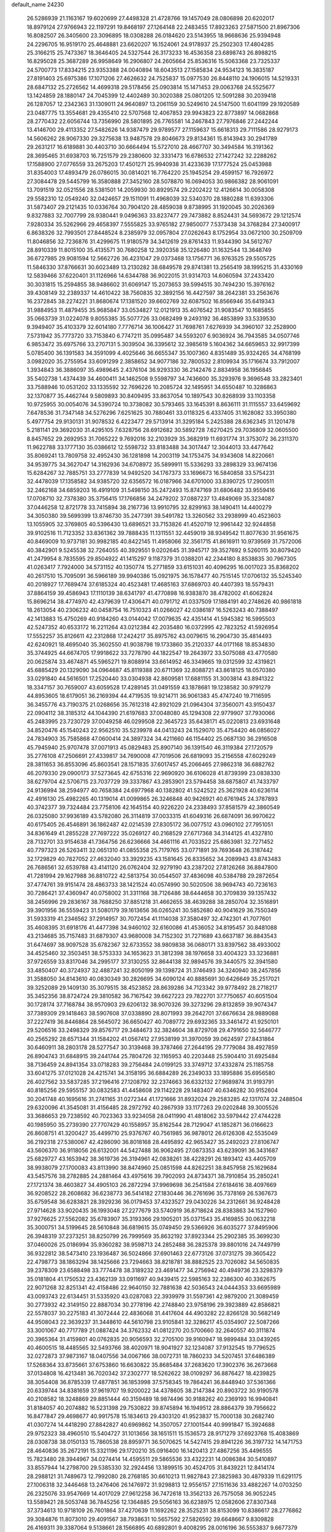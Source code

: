 default_name                                                                    
24230
  26.5286939  21.1163167  19.6020699  27.4498328  21.4728766  19.1457049
  28.0806898  20.6202017  18.8979124  27.9766943  22.1197291  19.8468197
  27.1264148  22.2483455  17.8923263  27.5871500  21.8967306  16.8082507
  26.3405600  23.3096895  18.0308288  26.0184620  23.5143955  18.9668636
  25.9394948  24.2296705  16.9519170  25.4648881  23.6620207  16.1524061
  24.9178937  25.2502303  17.4804285  25.3166215  25.7473367  18.3646405
  24.5327544  26.3173233  16.4536358  23.6898743  26.8988215  16.8295028
  25.3687289  26.9958649  16.2906807  24.2605664  25.8536316  15.5063368
  23.7325337  24.5700773  17.8334215  23.9353388  24.0040894  18.6043513
  27.1585834  24.9534123  16.3835187  27.8191403  25.6975386  17.1071206
  27.4626632  24.7525837  15.0977530  26.8448110  24.1906015  14.5219331
  28.6847132  25.2726562  14.4699318  29.5178456  25.0903814  15.1471453
  29.0063768  24.5525677  13.1424859  28.1880147  24.7045399  12.4402489
  30.3020388  25.0801205  12.5091288  30.2039418  26.1287057  12.2342363
  31.1309011  24.9640897  13.2061159  30.5249610  24.5147500  11.6041199
  29.1920589  23.0487775  13.3554681  29.4355410  22.5707568  12.4067853
  29.9943823  22.8773897  14.0682868  28.2770432  22.6056744  13.7356990
  28.5801895  26.7765581  14.2467843  27.7976846  27.2442244  13.4146700
  29.4113352  27.5482626  14.9387479  29.9789577  27.1159637  15.6618313
  29.7111586  28.9279173  14.5606262  28.9067330  29.3275638  13.9487578
  29.8046673  29.8134361  15.8143943  30.2941789  29.2631217  16.6189881
  30.4403710  30.6664494  15.5727010  28.4667707  30.3494584  16.3191362
  28.3695465  31.6938703  16.7251579  29.2380600  32.3331473  16.6786532
  27.1427242  32.2288262  17.1588900  27.0776559  33.2675203  17.4501271
  25.9940938  31.4233639  17.1777524  25.0453988  31.8354003  17.4893479
  26.0786015  30.0814021  16.7764220  25.1945254  29.4599157  16.7926972
  27.3084478  29.5445799  16.3580888  27.3452160  28.5078870  16.0694053
  30.9866382  28.9061091  13.7091519  32.0521556  28.5381501  14.2059930
  30.8929574  29.2202422  12.4126614  30.0058308  29.5582310  12.0549240
  32.0424657  29.1511091  11.4968039  32.5340370  28.1880288  11.6393306
  31.5873407  29.2121435  10.0336764  30.7904120  28.4859038   9.8738995
  31.1920045  30.2026369   9.8327883  32.7007799  28.9380441   9.0496363
  33.8237477  29.7473882   8.8524431  34.5693672  29.1212574   7.9280334
  35.5262966  29.4658397   7.5555825  33.9765182  27.9850077   7.5373438
  34.3768284  27.3400917   6.8638326  32.7993501  27.8448524   8.2385979
  32.0957804  27.0262643   8.1752954  33.0672100  30.2509709  11.8046856
  32.7236876  31.4299675  11.9180579  34.3412619  29.8761433  11.9344390
  34.5612767  28.8910339  11.8015100  35.4135571  30.7680258  12.3920358
  35.1226480  31.1632544  13.3648749  36.6727985  29.9081594  12.5662726
  36.4231047  29.0373468  13.1756771  36.9763525  29.5505725  11.5846330
  37.8766631  30.6023489  13.2130282  38.6849578  29.8741381  13.2565419
  38.1995215  31.4330169  12.5839466  37.6220401  31.1126966  14.6344788
  36.9022015  31.9314703  14.6060594  37.2433420  30.3031815  15.2594855
  38.9486602  31.6069147  15.2073653  39.5994515  30.7494230  15.3976162
  39.4308149  32.2389337  14.4610422  38.7560835  32.3892156  16.4427597
  38.2642381  33.2563676  16.2372845  38.2274221  31.8680674  17.1381520
  39.6602769  32.6087502  16.8566946  35.6419343  31.9884953  11.4879455
  35.9685847  33.0534827  12.0121913  35.4076542  31.9083547  10.1685855
  35.0663739  31.0224078   9.8055385  35.5077726  33.0682499   9.2493192
  36.4853899  33.5339530   9.3949407  35.4103379  32.6014180   7.7776714
  36.1006427  31.7698761   7.6276939  34.3960107  32.2528900   7.5731942
  35.7773720  33.7153840   6.7747211  35.0995487  34.5593207   6.9036924
  36.7943585  34.0507746   6.9853472  35.6975766  33.2707131   5.3039504
  36.3395612  32.3985619   5.1604362  34.6659653  32.9917399   5.0785400
  36.1391583  34.3591099   4.4025646  36.6655347  35.1007360   4.8351489
  35.9324265  34.4768199   3.0982020  35.2755954  33.6091299   2.3858652
  34.9077186  32.7800532   2.8109934  35.1716674  33.7912007   1.3934843
  36.3886097  35.4989645   2.4376104  36.9293330  36.2142476   2.8834958
  36.1956845  35.5402738   1.4374439  34.4600411  34.1462508   9.5598797
  34.7436600  35.3293976   9.3696548  33.2823401  33.7588946  10.0531202
  33.1335592  32.7696226  10.2085724  32.1495951  34.6550487  10.3286863
  32.1370877  35.4462744   9.5809893  30.8409495  33.8637054  10.1897543
  30.8268939  33.1103358  10.9725955  30.0054076  34.5390724  10.3738082
  30.5793465  33.1645391   8.8636111  31.1115557  33.6459692   7.6478536
  31.7347148  34.5276296   7.6251625  30.7880461  33.0118325   6.4337405
  31.1628082  33.3950380   5.4977754  29.9130131  31.9078532   6.4223477
  29.5713914  31.3295184   5.2425388  28.6362345  31.1201478   5.2181141
  29.3692030  31.4295105   7.6328756  28.6912682  30.5892728   7.6270425
  29.7036809  32.0605500   8.8457652  29.2692953  31.7065222   9.7692016
  32.2103929  35.3682919  11.6931774  31.3753072  36.2311370  11.9622788
  33.1777130  35.0386612  12.5598732  33.8183488  34.3017447  12.3044013
  33.4477642  35.8069241  13.7809758  32.4952430  36.1281898  14.2003119
  34.1753475  34.9343608  14.8220661  34.9539775  34.3627047  14.3162936
  34.6708972  35.5899911  15.5336293  33.2898329  33.9674136  15.6284267
  32.7885751  33.2777839  14.9492520  34.1767373  33.1696673  16.5840858
  33.5754231  32.4478039  17.1358582  34.9385720  32.6356572  16.0187966
  34.6701000  33.8390725  17.2900511  32.2462168  34.6859203  16.4919109
  31.5498150  35.2472493  15.8747169  31.6806482  33.9559416  17.0708710
  32.7378380  35.3756415  17.1766856  34.2479202  37.0887237  13.4849069
  35.3234087  37.0446258  12.8721778  33.7415894  38.2167736  13.9910795
  32.8299163  38.1490411  14.4400279  34.3050380  39.5699399  13.8746730
  35.2477391  39.5491782  13.3260562  33.2938999  40.4523603  13.1055905
  32.3769805  40.5396430  13.6896521  33.7153826  41.4520719  12.9961442
  32.9244858  39.9102516  11.7123352  33.8361362  39.7888435  11.1311551
  32.4459019  38.9349542  11.8077630  31.9561675  40.8469009  10.9737181
  30.9982185  40.8422145  11.4958066  32.3561715  41.8616911  10.9739569
  31.7572006  40.3842901   9.5245538  32.7264055  40.3929551   9.0202645
  31.3945717  39.3527692   9.5260115  30.8079420  41.2479954   8.7835595
  29.8504922  41.1415297   9.1187379  31.0388201  42.2344180   8.8538835
  30.7967305  41.0263417   7.7924000  34.5731152  40.1350774  15.2771859
  33.6151031  40.4096295  16.0017023  35.8368202  40.2617510  15.7095091
  36.5966189  39.9940386  15.0921975  36.1578477  40.7515145  17.0706132
  35.5245340  40.2018927  17.7689474  37.6185324  40.4523481  17.4685163
  37.6869703  40.4407393  18.5579431  37.8864159  39.4586943  17.1110139
  38.6341797  41.4770898  16.9383870  38.4782002  41.6062824  15.8696214
  38.4774970  42.4379639  17.4306471  40.0791712  41.0337509  17.1884191
  40.2748626  40.9861818  18.2613054  40.2306232  40.0458754  16.7510323
  41.0266027  42.0386187  16.5263243  40.7388497  42.1413883  15.4750269
  40.9184260  43.0144042  17.0079635  42.4351414  41.5945382  16.5995503
  42.5247352  40.6533172  16.2211264  43.0212384  42.2035480  16.0372995
  42.7823252  41.5926954  17.5552257  35.8126611  42.2312868  17.2424217
  35.8975762  43.0079615  16.2904730  35.4814493  42.6240921  18.4695040
  35.3602550  41.9038798  19.1733860  35.2120337  44.0171168  18.8534830
  35.3744925  44.6674705  17.9918622  33.7278790  44.1822547  19.2643972
  33.5075088  43.4770580  20.0625874  33.4674871  45.5965271  19.8088914
  33.6614952  46.3349665  19.0312599  32.4319821  45.6885429  20.1329090
  34.0964687  45.8119388  20.6711369  32.8088721  43.8618125  18.0570380
  33.0291840  44.5616501  17.2520440  33.0304938  42.8609581  17.6881155
  31.3003814  43.8941322  18.3347157  30.7659007  43.6059528  17.4289145
  31.0491559  43.1878681  19.1238582  30.9791279  44.8953605  18.6179051
  36.2169394  44.4719535  19.9214711  36.9061383  45.4747240  19.7116595
  36.3455776  43.7190375  21.0268656  35.7612318  42.8921029  21.0964304
  37.3560071  43.9150437  22.0904112  38.3185312  44.1044390  21.6197683
  37.0048080  45.1294308  22.9779907  37.7930066  45.2483995  23.7230729
  37.0049258  46.0299508  22.3645723  35.6438171  45.0220813  23.6931648
  34.8520476  45.1540243  22.9562510  35.5239978  44.0413243  24.1529070
  35.4754420  46.0856027  24.7834903  35.7585868  47.0600414  24.3897324
  34.4211660  46.1154402  25.0687130  36.2916508  45.7945940  25.9707478
  37.0071913  45.0829483  25.8907140  36.1391540  46.3119384  27.1720579
  35.2776108  47.2506691  27.4339817  34.7690008  47.7019506  26.6819093
  35.2156558  47.6029249  28.3811653  36.8553096  45.8603541  28.1571835
  37.6017457  45.2066465  27.9862318  36.6882762  46.2079330  29.0900173
  37.5273645  42.6755316  22.9690920  36.6106028  41.8739399  23.0838330
  38.6279704  42.5706715  23.7037729  39.3337867  43.2853901  23.5794458
  38.6875807  41.7433797  24.9136994  38.2594977  40.7658384  24.6977968
  40.1382802  41.5242522  25.3621928  40.6236114  42.4916130  25.4982265
  40.1319014  41.0099865  26.3246848  40.9426921  40.6761945  24.3787893
  40.3742377  39.7324484  23.7758106  42.1645154  40.9226220  24.2338493
  37.8581579  42.3860549  26.0325080  37.9936189  43.5782080  26.3114819
  37.0033315  41.6049316  26.6874091  36.9970622  40.6175405  26.4546891
  36.1862487  42.0214539  27.8305172  36.0077512  43.0960102  27.7951051
  34.8361649  41.2855228  27.7697222  35.0269127  40.2168529  27.6717368
  34.3144125  41.4327810  28.7132701  33.9154638  41.7364756  26.6236666
  34.4661116  41.7033522  25.6863981  32.7271452  40.7797323  26.5263411
  32.0651310  41.0855358  25.7179765  33.0771891  39.7693648  26.3187442
  32.1729829  40.7827052  27.4632040  33.3929235  43.1581645  26.8335652
  34.2089943  43.8743483  26.7686561  32.6539788  43.4141120  26.0762404
  32.9279190  43.2387202  27.8126268  36.8847800  41.7281994  29.1627988
  36.8810722  42.5813754  30.0544507  37.4836098  40.5384788  29.2872654
  37.4774761  39.9151474  28.4863733  38.1421524  40.0574990  30.5020506
  38.9694743  40.7236163  30.7286421  37.4360947  40.0758002  31.3311168
  38.7126486  38.6444658  30.3709839  39.1357432  38.2456996  29.2836167
  38.7688250  37.8851218  31.4662655  38.4639288  38.2850704  32.3516891
  39.3901956  36.5559423  31.5080179  39.1613656  36.0265241  30.5852680
  40.9041629  36.7550349  31.5933319  41.2346562  37.2914957  30.7072454
  41.1114038  37.3580497  32.4742301  41.7077601  35.4608395  31.6918176
  41.4477398  34.9460102  32.6160086  41.4536052  34.8195457  30.8481088
  43.2134685  35.7157483  31.6879307  43.9680008  34.7152302  31.7271689
  43.6637187  36.8843543  31.6474697  38.9097528  35.6782367  32.6733552
  38.9809838  36.0680171  33.8397562  38.4933002  34.4525460  32.3503451
  38.5753333  34.1653623  31.3812398  38.1976658  33.4004323  33.3236881
  37.9726559  33.8317046  34.2995177  37.3130255  32.8644138  32.9894576
  39.3440575  32.3941580  33.4850407  40.3724937  32.4887241  32.8050199
  39.1398724  31.3746493  34.3240940  38.2457856  31.3588050  34.8143610
  40.0830349  30.2826695  34.6090124  40.8885691  30.6426649  35.2517021
  39.3252089  29.1409130  35.3079515  38.4523852  28.8639286  34.7123342
  39.9778492  28.2718217  35.3452356  38.8724724  29.3810582  36.7167542
  39.6627223  29.7822701  37.7750657  40.6051504  30.1728174  37.7168784
  38.9570903  29.6206132  38.9070326  39.3273296  29.8132859  39.9074347
  37.7389309  29.1418463  38.5907608  37.0338890  28.8071993  39.2642701
  37.6676634  28.9889088  37.2227419  36.8446864  28.5645072  36.6650427
  40.7089772  29.6932365  33.3461472  41.9250101  29.5206516  33.2498329
  39.8576717  29.3484673  32.3824604  38.8729708  29.4791650  32.5646777
  40.2565292  28.6571344  31.1584202  41.0567412  27.9538199  31.3970059
  39.0624597  27.8431864  30.6460911  38.2803178  28.5277547  30.3139468
  39.3787466  27.2644195  29.7779084  38.4927859  26.8904743  31.6848915
  39.2441744  25.7804726  32.1165953  40.2203448  25.5904410  31.6925484
  38.7136459  24.8941354  33.0718283  39.2756484  24.0199125  33.3749712
  37.4332874  25.1185758  33.6041275  37.0121028  24.4215741  34.3158195
  36.6884289  26.2349033  33.1895886  35.6956580  26.4027562  33.5837285
  37.2196416  27.1208792  32.2374663  36.6332132  27.9689874  31.9193791
  40.8185256  29.5955157  30.0832583  41.4458608  29.1142228  29.1483407
  40.6346282  30.9152604  30.2041748  40.1695616  31.2741165  31.0272344
  41.1721666  31.8932024  29.2583285  42.1317074  32.2488504  29.6320096
  41.3545081  31.4156485  28.2972792  40.2867939  33.1177263  29.0202848
  39.3005526  33.3686653  29.7238592  40.7023363  33.9234058  28.0411990
  41.4818062  33.5979442  27.4744228  40.1985950  35.2739390  27.7707429
  40.1558957  35.8162544  28.7129047  41.1852871  36.0166623  26.8608751
  41.3200427  35.4499710  25.9376767  40.7561985  36.9878012  26.6126308
  42.5535049  36.2192318  27.5380067  42.4286090  36.8018168  28.4495892
  42.9653427  35.2492023  27.8106747  43.5606370  36.9118056  26.6132001
  44.5427488  36.9062495  27.0873353  43.6239091  36.3431687  25.6829727
  43.1653942  38.3619736  26.3194961  42.0838261  38.4228291  26.1893412
  43.4405709  38.9938079  27.1700083  43.8113990  38.8474960  25.0851598
  44.8262251  38.8457958  25.1629684  43.5457576  38.2782885  24.2881464
  43.4975616  39.7902093  24.8734371  38.7910854  35.2850241  27.1721374
  38.4603827  34.4905103  26.2872294  37.9969698  36.2541584  27.6184616
  38.4097669  36.9208522  28.2608682  36.6238773  36.5414182  27.1830446
  36.2761696  35.7378169  26.5367673  35.6759548  36.6283821  28.3929236
  36.0179453  37.4323527  29.0430226  34.2312661  36.9248428  27.9714628
  33.9020435  36.1993048  27.2277679  33.5740919  36.8718624  28.8383863
  34.1527960  37.9276625  27.5562082  35.6783907  35.3193366  29.1905201
  35.0371543  35.4169855  30.0632218  35.3000751  34.5199645  28.5610848
  36.6819615  35.0749450  29.5366926  36.6035277  37.8495906  26.3948319
  37.2373251  38.8250799  26.7999569  35.8632192  37.8923344  25.2902385
  35.3699230  37.0460026  25.0186994  35.9360282  38.9598713  24.2852488
  36.2825378  39.8801016  24.7449799  36.9322812  38.5473410  23.1936487
  36.5024866  37.6901463  22.6773126  37.0731275  39.3605422  22.4798773
  38.1863294  38.1425666  23.7294663  38.8218781  38.8882525  23.7026082
  34.5650835  39.2378309  23.6588498  33.7774478  38.3189232  23.4691477
  34.2756942  40.4949736  23.3298379  35.0181804  41.1750532  23.4362139
  33.0911697  40.9439415  22.5985163  32.2386300  40.3362675  22.9071268
  32.8251341  42.4158486  22.9640150  32.7881638  42.5036543  24.0444353
  33.6695989  43.0093743  22.6134451  31.5335920  43.0287083  22.3939979
  31.5597361  42.9879200  21.3089459  30.2773932  42.3149150  22.8887034
  30.2778196  42.2748840  23.9758196  29.3923889  42.8586821  22.5578037
  30.2275183  41.3072444  22.4836068  31.4417604  44.4903282  22.8266128
  30.5682149  44.9508043  22.3639237  31.3448610  44.5610798  23.9105841
  32.3286217  45.0354907  22.5087266  33.3001067  40.7717789  21.0887424
  34.3762332  41.0812270  20.5700660  32.2640557  40.3111874  20.3965364
  31.4159801  40.0762835  20.9056593  32.2705100  39.9160947  18.9899484
  33.0439265  40.4600515  18.4485565  32.5493766  38.4020971  18.9041927
  32.1234087  37.9132545  19.7796525  32.0272873  37.9873167  18.0407556
  34.0067166  38.0072731  18.7860233  34.5207451  37.6486389  17.5268364
  33.8735661  37.6753860  16.6630822  35.8685484  37.2683620  17.3902376
  36.2673668  37.0134808  16.4213481  36.7020342  37.2302777  18.5262622
  38.0109297  36.8876427  18.4239825  38.3054408  36.8785339  17.4877851
  36.1853998  37.5758345  19.7864241  36.8448940  37.5361366  20.6339744
  34.8381659  37.9619707  19.9200022  34.4378605  38.2147384  20.8903722
  30.9190578  40.2108582  18.3248869  29.8851444  40.3159489  18.9874496
  30.9188262  40.2369193  16.9940841  31.8184057  40.2074882  16.5231398
  29.7530822  39.8745894  16.1949512  28.8864379  39.7956622  16.8477847
  29.4698677  40.9917578  15.1834613  29.4303120  41.9523837  15.7000138
  30.2682740  41.0307274  14.4418290  27.8842827  40.6969862  14.3507057
  27.1001544  40.9991847  15.3924688  29.9752323  38.4960510  15.5404727
  31.1013656  38.1651511  15.1536573  28.9171279  37.6923768  15.4083869
  28.0308738  38.0150133  15.7860538  28.8959771  36.5070625  14.5427415
  29.8941226  36.3197732  14.1471753  28.4640836  35.2672191  15.3321196
  29.1720210  35.0916400  16.1420413  27.4867256  35.4496555  15.7823480
  28.3944967  34.0274414  14.4595511  29.5865536  33.4322231  14.0086384
  30.5410897  33.8557944  14.2798700  29.5385330  32.2924456  13.1899515
  30.4524705  31.8439221  12.8414174  28.2988121  31.7489673  12.7992080
  28.2768185  30.6610213  11.9827843  27.3825983  30.4879339  11.6291175
  27.1006318  32.3446468  13.2476406  26.1476972  31.9298813  12.9556157
  27.1511636  33.4882267  14.0703250  26.2325076  33.9547669  14.4017029
  27.9612258  36.7472618  13.3562133  26.7575058  36.9052245  13.5589421
  28.5053748  36.7845256  12.1364885  29.5056163  36.6238975  12.0582606
  27.8307348  37.3734613  10.9718109  26.7601864  37.4270639  11.1692262
  28.3525231  38.8153099  10.8386617  28.2776862  39.3084876  11.8073010
  29.4091567  38.7938631  10.5657592  27.5826592  39.6648667   9.8309828
  26.4169311  39.3387064   9.5138661  28.1566895  40.6892801   9.4008295
  28.0016196  36.5553837   9.6677379  28.8290875  36.9159010   8.8213948
  27.2369778  35.4563706   9.4800986  26.3916734  34.8298824  10.4909455
  25.4027227  35.2864616  10.4831841  26.8232477  34.8950216  11.4883876
  26.2847812  33.3651147  10.0835607  25.3625548  32.9108283  10.4452601
  27.1572706  32.8202566  10.4402651  26.3272103  33.4425721   8.5637080
  25.3356151  33.7076101   8.1912398  26.6612927  32.5046607   8.1197287
  27.3183601  34.5824657   8.3002303  28.3231544  34.1788340   8.2481449
  27.0185282  35.2298913   6.9447910  27.5676788  34.8059283   5.9321448
  26.1509740  36.2431127   6.9020923  25.7140622  36.5358947   7.7685995
  25.8451565  37.0066047   5.6725783  25.9563448  36.3440388   4.8141427
  24.3948591  37.5177900   5.6655764  24.2215154  38.1331496   4.7820682
  23.3877339  36.3676077   5.6643431  23.4986563  35.7650487   6.5656394
  22.3784533  36.7776503   5.6217835  23.5515943  35.7406734   4.7877890
  24.1341955  38.2742862   6.8209800  24.2218601  39.2348766   6.6010449
  26.8115236  38.1685223   5.4323965  26.7176743  38.8227907   4.3973115
  27.7385058  38.4272766   6.3638658  27.7492350  37.8176034   7.1711339
  28.7738671  39.4693132   6.3435785  29.2808391  39.3975204   7.3052883
  29.8120397  39.1067057   5.2635246  30.1827404  38.0968605   5.4365014
  29.3333759  39.1272355   4.2853474  31.0001901  40.0499319   5.2577694
  31.6864744  40.2509757   6.2519405  31.2761438  40.6997736   4.1506342
  30.6702968  40.6024279   3.3563748  32.0022931  41.3989334   4.1878933
  28.2936302  40.9400521   6.2502256  29.0842834  41.8421785   6.5247230
  27.0408574  41.2053612   5.8789975  26.4479577  40.4243744   5.6313064
  26.4876707  42.5514645   5.6934651  27.1635647  43.1141970   5.0491045
  25.1163029  42.4691879   4.9904810  24.8228891  43.4803972   4.7030502
  25.2267606  41.8890309   4.0728025  23.9871265  41.8483332   5.8307980
  24.2271694  40.8607080   6.5715468  22.8467965  42.3524462   5.7648403
  26.3385955  43.3421919   7.0031373  26.4158417  44.5728843   6.9801969
  26.1306680  42.6528085   8.1280105  26.2134018  41.6435007   8.0727016
  25.7150724  43.2329658   9.4072839  26.5364980  43.1380712  10.1139960
  25.4909057  44.2926628   9.2833976  24.4882539  42.5668491  10.0397447
  24.1083691  42.9464212  11.1478087  23.8815982  41.5523471   9.4061887
  24.2001440  41.3048910   8.4723368  22.7409975  40.8045322   9.9845793
  21.9571662  41.5228621  10.2234257  22.1603937  39.7870809   8.9859986
  22.8632750  38.9785998   8.8369921  20.8261368  39.1973251   9.4303681
  20.1671556  40.0074783   9.7358564  20.3697000  38.6469149   8.6067594
  20.9702799  38.5109593  10.2609759  21.8772209  40.3742201   7.7473953
  22.7233694  40.5949514   7.2945178  23.1050266  40.0603916  11.2809371
  22.2165404  39.7250030  12.0709284  24.3953277  39.8204926  11.5223764
  25.0540576  40.0767343  10.7930875  24.9308300  39.0376762  12.6337012
  24.6277792  37.9986712  12.5006022  26.0161086  39.0776679  12.5776299
  24.5403488  39.4724679  14.0500086  23.9973380  40.5540660  14.2900597
  24.8132383  38.6032852  15.0179272  25.3412336  37.7751223  14.7588170
  24.4438118  38.7851231  16.4297405  23.6301913  39.5080466  16.5039553
  23.9308981  37.4584315  17.0174331  24.7580367  36.7565092  17.1345098
  23.5179324  37.6621810  18.0041332  22.8531896  36.8059003  16.1401090
  22.3497100  37.5735763  15.5502104  23.3358562  36.1139084  15.4487581
  21.7901154  36.0820184  16.9641390  21.8932715  34.8523463  17.1826315
  20.7906670  36.7294867  17.3705269  25.6200161  39.3177973  17.2563273
  26.7327264  38.8017010  17.1367533  25.3857539  40.3091329  18.1259232
  24.4571924  40.7174338  18.1772317  26.3690675  40.7125039  19.1410394
  27.3409439  40.8297046  18.6588551  25.9779084  42.0663563  19.7544048
  25.8992508  42.8058599  18.9570823  25.0062669  41.9723230  20.2381030
  26.9927336  42.5565161  20.7973295  27.1504382  41.7713425  21.5365290
  27.9461977  42.7477398  20.3027211  26.4928256  44.0445692  21.7079540
  26.5101979  45.2725871  20.3757262  25.7408225  45.0375425  19.6409631
  26.3179685  46.2636575  20.7876224  27.4868970  45.2705971  19.8913154
  26.4851282  39.6201480  20.2137646  25.4810642  39.2318740  20.8185915
  27.6960075  39.1266760  20.4621915  28.4862292  39.5256267  19.9600539
  27.9759127  37.9465724  21.2982671  27.1813815  37.8265640  22.0354858
  28.0353126  36.6519937  20.4515383  28.3755289  35.8423007  21.0951376
  26.6544136  36.2469787  19.9239432  26.2907815  36.9855176  19.2109405
  26.7251355  35.2810123  19.4262048  25.9535590  36.1698844  20.7558245
  29.0112115  36.7342688  19.2678054  29.0229938  35.7875399  18.7304187
  28.7112430  37.5230852  18.5780783  30.0154213  36.9372229  19.6330991
  29.2811564  38.1179059  22.0735535  30.1741830  38.8570091  21.6615883
  29.4170336  37.4079337  23.1893958  28.6691143  36.7682492  23.4375678
  30.7136163  37.1522810  23.7995699  31.3900522  37.9646037  23.5401851
  30.5718187  37.1536326  25.3243305  29.8506997  36.3980823  25.6298932
  31.5372815  36.9443403  25.7853561  30.2279774  38.1325942  25.6567631
  31.3167923  35.8437442  23.2540290  30.6076314  34.8881320  22.9357987
  32.6432511  35.7893511  23.1835048  33.1554886  36.6302581  23.4281065
  33.4377584  34.6064358  22.8332453  32.7749106  33.7486223  22.7675453
  34.1305349  34.7700493  21.4645090  34.7493954  35.6657987  21.4952176
  35.0315047  33.5815059  21.0969487  35.8752497  33.5151555  21.7827948
  34.4605898  32.6524165  21.1282131  35.4327454  33.7187373  20.0920287
  33.0985902  34.9198750  20.3413851  33.6100065  35.0711768  19.3915323
  32.4812595  34.0269382  20.2847522  32.4583977  35.7787707  20.5290908
  34.4471465  34.3444411  23.9461502  35.0040890  35.2866334  24.5139400
  34.7004373  33.0729789  24.2585832  34.1808610  32.3548504  23.7554900
  35.6938683  32.6346245  25.2473465  36.3493583  33.4732438  25.4798577
  34.9550837  32.2404605  26.5354195  34.3462168  33.0893877  26.8490933
  34.2804128  31.4121502  26.3243017  35.8826847  31.8543905  27.6960845
  36.4577816  30.9675613  27.4302302  36.5771854  32.6703451  27.8999791
  35.0444904  31.5606291  28.9486637  34.4760773  32.4473545  29.2325251
  34.3344242  30.7616906  28.7312715  35.9465364  31.1457266  30.1118611
  36.5932989  30.3259079  29.7853222  36.5751753  31.9946974  30.3941076
  35.1385668  30.6983485  31.2650503  35.7000818  30.5661305  32.1065863
  34.3685121  31.3128058  31.4749404  34.7040278  29.7878040  31.0779754
  36.5699987  31.5299585  24.6534174  36.0639817  30.6501000  23.9552437
  37.8756459  31.5957092  24.9125577  38.2150966  32.3450231  25.5008298
  38.8732828  30.7491202  24.2578678  38.3859257  29.8519235  23.8710629
  39.4517431  31.5218055  23.0690562  39.9677860  32.4169435  23.4194466
  40.1615282  30.8871673  22.5392189  38.6536439  31.8111156  22.3843600
  39.9829908  30.2905446  25.2162286  40.4920192  31.0815113  26.0170669
  40.3753070  29.0220255  25.0925216  39.9637294  28.4793627  24.3373920
  41.3488947  28.3279109  25.9342073  40.9862614  28.3839753  26.9564614
  41.3469744  26.8408573  25.5099459  40.3097481  26.5156328  25.5195088
  41.6852748  26.7669502  24.4749009  42.1255369  25.8108455  26.3538129
  41.6940726  24.8331490  26.1363642  43.5978912  25.7302320  25.9603752
  44.0484936  26.7163087  25.9369568  44.1468734  25.1107088  26.6653929
  43.6679066  25.2856700  24.9706303  41.9949863  26.0190627  27.8622745
  40.9445728  26.1451506  28.1241090  42.3853195  25.1487102  28.3871130
  42.5596173  26.8955269  28.1752522  42.7282312  29.0025966  25.8579571
  43.2375785  29.2579972  24.7618469  43.3259650  29.3168879  27.0129245
  42.8264731  29.1045577  27.8717476  44.6668071  29.9140269  27.1083953
  44.7667750  30.6036965  26.2713392  44.8190124  30.7499870  28.3912422
  45.7528555  31.3071091  28.3248290  44.0038087  31.4718511  28.4355515
  44.8364377  29.9243126  29.6858394  43.9351431  29.3188759  29.7353482
  45.7089523  29.2705122  29.6884311  44.8986581  30.8152527  30.9271133
  45.7890597  31.4397933  30.8720626  44.0147162  31.4525588  30.9634068
  44.9654493  29.9535301  32.1907544  44.0770057  29.3187947  32.2387205
  45.8443610  29.3055241  32.1341254  45.0456043  30.7987071  33.3996302
  44.2297475  31.3995168  33.4772072  45.1069505  30.2444797  34.2506415
  45.8589043  31.4127312  33.3585245  45.7737416  28.8682364  26.9560293
  45.7041129  27.7834447  27.5360184  46.8268604  29.2081224  26.2172194
  46.8304034  30.1263529  25.7892948  47.9126029  28.2808451  25.8951376
  47.4830557  27.4364136  25.3599991  48.8927765  28.9997371  24.9641347
  48.3667679  29.3858775  24.0899179  49.3755406  29.8230449  25.4912844
  49.6538375  28.2949014  24.6328847  48.6297568  27.6984963  27.1301891
  49.0901021  26.5553837  27.0872842  48.6751946  28.4400087  28.2432805
  48.3148488  29.3861397  28.1880012  49.3178414  28.0095136  29.4937716
  50.3541116  27.7645317  29.2674014  49.3356193  29.1540443  30.5229436
  48.3127997  29.5027866  30.6785236  49.6945207  28.7577532  31.4741064
  50.2162096  30.3558971  30.1645108  50.7353382  30.4801795  29.0279449
  50.3697099  31.2468398  31.0283477  48.6817831  26.7606214  30.1419428
  49.3754542  26.0505005  30.8774007  47.3968938  26.4768981  29.8849395
  46.8982172  27.0788458  29.2390413  46.6431498  25.3659480  30.4848435
  46.6585673  25.4794514  31.5707401  45.1865865  25.4383895  29.9975743
  45.1668180  25.6305694  28.9224380  44.6864898  24.4881185  30.1740512
  44.2781638  26.7501694  30.8584763  44.4694590  26.3235605  32.1183799
  47.2186655  23.9748849  30.1557882  47.7846672  23.7674352  29.0781818
  47.0100070  22.9979050  31.0470103  46.5569221  23.2366543  31.9215212
  47.2664938  21.5651261  30.8081437  47.9237918  21.4397108  29.9471171
  47.7793643  21.1493783  31.6724948  45.9880542  20.7378808  30.5619696
  44.8966037  21.3132518  30.4979021  46.0844368  19.3999822  30.4076025
  47.3189184  18.6268517  30.3883450  47.5938225  18.3576411  31.4051882
  48.1369086  19.1697726  29.9147583  47.0043705  17.3620164  29.5908147
  47.6081176  16.5131651  29.9115741  47.1458698  17.5528923  28.5298389
  45.5233049  17.1357881  29.8587738  45.4020045  16.5933907  30.7948717
  45.0393649  16.5966638  29.0452786  44.9638474  18.5514073  29.9829526
  44.6467252  18.8772112  28.9922063  43.7428066  18.5489680  30.9068307
  42.6156948  18.5530775  30.4133302  43.9208852  18.5755116  32.2316033
  44.8623299  18.5260699  32.6036608  42.7964628  18.6818769  33.1704725
  42.0861818  17.8901276  32.9330384  43.2878499  18.4721422  34.6153529
  43.6063082  17.4353156  34.7272167  44.1591023  19.1040397  34.7805476
  42.2841827  18.8063543  35.7363181  42.7999815  18.6478893  36.6811216
  42.0105422  19.8604754  35.6942487  41.0062646  17.9688536  35.7605900
  40.5521529  17.4086431  34.7693074  40.3740802  17.8435088  36.9009094
  40.7134378  18.3174100  37.7319143  39.5476198  17.2546803  36.9296319
  42.0600988  20.0146504  32.9937043  40.8371859  20.0343416  32.9005121
  42.7874636  21.1237659  32.8394994  43.7959616  21.0460208  32.8954090
  42.1834550  22.4375071  32.5763527  41.4219305  22.6287105  33.3355001
  43.2632265  23.5231562  32.6825672  43.9558464  23.4047622  31.8539170
  42.7924864  24.5035488  32.6016527  44.0636290  23.4756872  33.9598274
  45.4592206  23.5151314  34.0418527  45.7528705  23.4280586  35.3547531
  46.7550007  23.4120152  35.7679134  44.6251186  23.3347117  36.0787204
  44.5698676  23.2185310  37.0933974  43.5532293  23.3813477  35.2182947
  42.5062958  23.3409716  35.4834440  41.4777725  22.4797005  31.2112440
  40.3682873  22.9941935  31.1039199  42.0719581  21.8747684  30.1755430
  42.9985533  21.4881759  30.3362645  41.4781785  21.7202492  28.8305834
  41.1292386  22.6912130  28.4754307  42.5707231  21.2089338  27.8713147
  43.0237775  20.3160019  28.3008787  42.1191532  20.9346619  26.9161074
  43.6561588  22.2707973  27.6077496  43.2869714  22.9558493  26.8459778
  43.8481205  22.8419474  28.5153164  44.9888352  21.6688165  27.1412792
  45.3110609  20.9191081  27.8635556  44.8463105  21.1551741  26.1905804
  46.0389540  22.7063763  27.0390944  46.5452637  22.9437254  27.8810378
  46.4831205  23.2982004  25.9463333  46.0440793  23.0019111  24.7639643
  45.2335103  22.3950755  24.6651965  46.5347818  23.3219754  23.9447656
  47.3887115  24.2276330  26.0247732  47.7376614  24.5109084  26.9272609
  47.6386573  24.7485876  25.1878614  40.2440730  20.8012073  28.8314452
  39.3229866  21.0085302  28.0402813  40.1813221  19.8375615  29.7508796
  41.0046226  19.6912189  30.3207468  39.0066907  18.9871961  30.0036444
  38.5911385  18.6645529  29.0480986  39.4145213  17.7293900  30.7849389
  39.7811823  18.0045533  31.7735399  38.5440837  17.0830770  30.9042673
  40.4305234  17.0213762  30.0940431  41.2556326  17.5439647  30.1730610
  37.9061842  19.7479830  30.7589406  36.7397811  19.7055634  30.3591064
  38.2653611  20.5089811  31.7967164  39.2198888  20.4354920  32.1361617
  37.3518412  21.3641717  32.5613305  36.5621246  20.7579239  33.0047236
  37.9166554  21.8376875  33.3609839  36.7273522  22.4750275  31.7164944
  35.5485641  22.7893026  31.8798166  37.4812945  22.9955517  30.7467864
  38.4702589  22.7690224  30.7523242  37.0048050  23.9166148  29.7157073
  36.5991203  24.8073575  30.1963182  38.2106162  24.3172216  28.8553295
  38.8660605  24.9571241  29.4427617  38.7782292  23.4226332  28.6100448
  37.8951958  25.0133230  27.5732498  38.3272920  24.6429405  26.3461310
  38.9528568  23.7830838  26.1329333  37.8618922  25.5358058  25.4018643
  38.0483101  25.4421391  24.4050716  37.1182483  26.5391746  25.9824964
  36.4573189  27.6594737  25.4665273  36.5247586  27.8838589  24.4162541
  35.6794485  28.4473253  26.3285747  35.1376457  29.2915606  25.9414417
  35.5830047  28.1161945  27.6901107  34.9397718  28.6785546  28.3485700
  36.2965693  27.0244778  28.2094368  36.1985742  26.7848365  29.2584222
  37.0840589  26.2076731  27.3692495  35.8800167  23.3009034  28.8708762
  34.7903339  23.8636856  28.7661238  36.0885820  22.0846575  28.3523455
  37.0067028  21.6724848  28.4619823  35.0467240  21.3191939  27.6503682
  34.6549985  21.9427550  26.8465720  35.7051317  20.0810432  27.0199102
  36.4306611  20.4209258  26.2819803  36.2472824  19.5294849  27.7883574
  34.7499621  19.1002247  26.3305252  35.3521735  18.2859670  25.9287717
  34.0805452  18.6902268  27.0853126  33.9190656  19.6990360  25.1829431
  33.1993370  20.4190666  25.5727040  34.5857125  20.2129393  24.4884445
  33.1694655  18.6035128  24.4130739  32.5752784  19.0675068  23.6205405
  33.9049595  17.9499299  23.9360133  32.2906023  17.7973383  25.2930195
  31.5530916  18.3539448  25.7257172  31.8473754  17.0420159  24.7804658
  32.8159706  17.3647793  26.0456120  33.8467216  20.9889322  28.5543937
  32.7191684  20.9723191  28.0691323  34.0480913  20.7988873  29.8608589
  34.9990785  20.8082464  30.2044414  32.9441346  20.6380024  30.8159420
  32.2362651  19.9331978  30.3776413  33.4666458  20.0021693  32.1162416
  33.9132570  19.0360629  31.8806359  34.2462627  20.6347545  32.5347993
  32.3944372  19.7910558  33.1986670  32.8727591  19.3597865  34.0729136
  31.9751057  20.7497894  33.5028753  31.2741125  18.8470507  32.7792201
  31.3662805  17.6342559  32.9169026  30.1839324  19.3459618  32.2537486
  30.1372609  20.3387866  32.0530035  29.4163152  18.7222205  32.0324331
  32.1643165  21.9483448  31.0614917  30.9470662  21.8894677  31.2355172
  32.8021245  23.1253951  31.0232526  33.8107909  23.1383330  30.9139613
  32.0824504  24.4108368  31.0253283  31.3929051  24.4181254  31.8701555
  33.0491173  25.6015012  31.1983027  33.6450592  25.4557873  32.1006567
  33.7179209  25.6411630  30.3394602  32.2857898  26.9381580  31.3101475
  31.5837286  27.0183431  30.4830258  31.7114264  26.9335174  32.2397697
  33.1711882  28.1910608  31.2670859  34.3766956  28.1168782  30.9498347
  32.6753785  29.3013694  31.5697819  31.2353065  24.5585382  29.7515873
  30.0577304  24.9057269  29.8418602  31.7963951  24.2230326  28.5815602
  32.7839769  23.9845528  28.5795672  31.0549184  24.1885563  27.3101394
  30.6511632  25.1844875  27.1253361  31.9904642  23.8262652  26.1286253
  32.5473665  22.9274647  26.3879809  31.1923790  23.5302414  24.8427780
  31.8587913  23.2528364  24.0276364  30.5179206  22.6899839  24.9940024
  30.6115460  24.4061041  24.5507232  32.9964530  24.9739382  25.8816234
  32.4491534  25.8551039  25.5511275  33.4997822  25.2253781  26.8151944
  34.0850519  24.6550061  24.8482234  34.7895675  25.4830358  24.8040972
  34.6195569  23.7488086  25.1343411  33.6510017  24.5322598  23.8572047
  29.8475235  23.2450332  27.4169252  28.7337715  23.6570683  27.1020839
  30.0322671  22.0167739  27.9130700  30.9808583  21.7216601  28.1205427
  28.9362781  21.0642188  28.1341641  28.4402296  20.8821043  27.1811730
  29.4743512  19.7213552  28.6594510  30.1006650  19.9076327  29.5301215
  28.6269161  19.1166714  28.9850166  30.2640754  18.8933291  27.6421276
  30.1272474  19.1028289  26.4132678  30.9826295  17.9558089  28.0635554
  27.8593879  21.6093860  29.0854163  26.6745693  21.5125686  28.7661644
  28.2333674  22.2241483  30.2146608  29.2274974  22.3024934  30.4075921
  27.2850094  22.8388676  31.1629797  26.5636590  22.0836229  31.4792097
  28.0281084  23.3596768  32.4198503  28.9699645  23.8064013  32.0978347
  27.2507854  24.4345871  33.2091489  26.2638890  24.0612027  33.4765617
  27.7855256  24.7077289  34.1179847  27.1445082  25.3428020  32.6180376
  28.3298304  22.1668479  33.3476920  27.4319396  21.8957932  33.9053478
  28.6088736  21.3085323  32.7449613  29.4732482  22.4464771  34.3269342
  29.7031579  21.5408050  34.8866898  30.3655068  22.7627651  33.7863801
  29.1787321  23.2264320  35.0264726  26.4813865  23.9459091  30.4830005
  25.2528806  23.9074271  30.4925601  27.1529762  24.9235731  29.8734512
  28.1695400  24.8760414  29.8512144  26.4863573  26.0950677  29.3055746
  25.7776389  26.4763870  30.0410766  27.5346760  27.1856080  29.0227954
  28.2812134  26.7840399  28.3348206  27.0412232  28.0261606  28.5322576
  28.2489199  27.7028783  30.2910793  28.7481682  26.8852159  30.8064898
  29.3050137  28.7316427  29.9040182  30.0410207  28.2520349  29.2629669
  28.8476503  29.5650563  29.3741743  29.8189374  29.0995478  30.7922618
  27.2843225  28.3600629  31.2763205  26.6663599  29.0901040  30.7587008
  26.6493381  27.6045456  31.7347530  27.8487929  28.8614145  32.0589457
  25.6463700  25.7407094  28.0703865  24.5942311  26.3518128  27.8682068
  26.0673465  24.7340913  27.2883695  26.9752338  24.3253647  27.5025765
  25.3103829  24.1599692  26.1659748  24.9563944  24.9762147  25.5353825
  26.2490925  23.2703126  25.3236416  27.1303885  23.8556963  25.0562200
  26.5730307  22.4174145  25.9225007  25.6144828  22.7638890  24.0182631
  24.7269947  22.1732884  24.2418820  25.3022194  23.6206219  23.4282308
  26.5900676  21.9121695  23.1861040  26.2040594  21.8447282  22.1674743
  27.5658921  22.4004083  23.1436732  26.6856576  20.5467009  23.7353173
  25.8395181  19.9953083  23.6787954  27.6735869  20.0142354  24.4256789
  28.8660322  20.5224831  24.4452054  29.1562269  21.1192093  23.6786742
  29.5468263  20.0894758  25.0655087  27.4877817  18.9408832  25.1356470
  26.6074020  18.4394881  25.1279262  28.2728019  18.5766706  25.6626913
  24.0704375  23.4037698  26.6450423  22.9770026  23.7032474  26.1675814
  24.2098253  22.4548989  27.5731290  25.1391135  22.3013772  27.9503156
  23.1247526  21.5296433  27.9785499  22.5088723  21.3189326  27.1030028
  23.6738155  20.1817600  28.4728513  22.8308701  19.5510921  28.7585633
  24.4671940  19.4405076  27.4013849  23.8229429  19.2703314  26.5396300
  25.3394266  20.0127738  27.0894642  24.7914612  18.4754633  27.7926086
  24.4963851  20.3516977  29.6042277  25.3139660  20.7976296  29.2948308
  22.1731334  22.0691376  29.0504433  21.0412102  21.5845429  29.1442203
  22.5793782  23.0511294  29.8587832  23.5348636  23.3857469  29.7750870
  21.7491345  23.6697819  30.9016707  20.8426517  23.0785291  31.0366650
  22.4948180  23.6632752  32.2500908  23.3335599  24.3577776  32.1940181
  21.8100103  24.0394140  33.0074802  23.0234092  22.2902589  32.7170436
  23.8561658  21.9793330  32.0866790  23.5269597  22.4155007  34.1553559
  24.2850525  23.1935887  34.2127568  22.7044310  22.6678586  34.8215410
  23.9752589  21.4730998  34.4702493  21.9470696  21.2008249  32.6911262
  22.2883485  20.3242913  33.2422698  21.0190506  21.5715690  33.1220992
  21.7632581  20.8935852  31.6640560  21.2803527  25.0788771  30.5015564
  21.7773094  25.6659474  29.5377515  20.2872149  25.6088465  31.2201648
  19.9083938  25.0715765  31.9910582  19.6300160  26.8774083  30.8943906
  20.3794130  27.5850021  30.5455996  18.6459465  26.6127886  29.7467056
  19.1739508  26.1386494  28.9185187  17.8956585  25.9042030  30.0940180
  17.9399936  27.8359142  29.2078755  16.6830757  28.1986048  29.7248156
  16.2392409  27.6239489  30.5262190  15.9954709  29.2953514  29.1792353
  15.0333673  29.5792500  29.5653523  16.5583073  30.0313493  28.1166651
  15.8744842  31.0806217  27.5929652  15.9892084  31.1165304  26.6225887
  17.8207279  29.6675808  27.5999357  18.2498540  30.2237469  26.7800889
  18.5124613  28.5719424  28.1514485  19.4733353  28.2802892  27.7475346
  18.9077682  27.4744149  32.1165934  17.9867570  26.8623880  32.6634705
  19.2909623  28.6757455  32.5590286  20.0134828  29.1692467  32.0423441
  18.6747060  29.3558197  33.7157434  17.6122006  29.1252330  33.7304322
  19.2853908  28.8292597  35.0244091  19.3370795  27.7411314  34.9906818
  20.2956321  29.2183134  35.1340550  18.4788378  29.2192488  36.2331613
  18.6050822  30.4105395  36.9539605  17.5810512  30.4135263  37.8239112
  17.3547981  31.2130336  38.5154220  16.8403860  29.3039052  37.6849479
  15.9869103  29.0989076  38.2015895  17.3795472  28.5471911  36.6737042
  16.9844834  27.6287225  36.2619339  18.7999130  30.8788705  33.6268902
  19.7276136  31.3712957  32.9833237  17.9140501  31.6444952  34.2764132
  17.2011192  31.1991343  34.8421128  18.0055454  33.1173877  34.2776135
  17.8852777  33.4627883  33.2568267  16.9290334  33.7867487  35.1476753
  17.1266177  33.5731218  36.1990176  17.0211194  34.8652978  35.0112761
  15.4907741  33.3947248  34.8021172  14.8520376  34.2727046  34.9177138
  15.4271226  33.0704441  33.7611141  14.9873341  32.3052152  35.7447632
  14.7070151  32.6096086  36.9334337  14.8467708  31.1424908  35.2949744
  19.3662718  33.6247566  34.7596689  19.8502991  34.6400662  34.2599512
  19.9881045  32.8928180  35.6867322  19.4995688  32.0823538  36.0531913
  21.2673584  33.2424636  36.2942152  21.5036344  34.2554213  35.9772366
  21.1198011  33.2977746  37.8236855  21.0360335  32.2816640  38.2124215
  22.0063327  33.7617588  38.2579055  19.9012933  34.0865778  38.2396379
  19.5691760  35.3471495  37.8021504  20.1658725  35.9422381  37.2276671
  18.3270100  35.6312539  38.2220890  17.7952157  36.5537252  38.0175995
  17.8345375  34.6021069  38.9332170  18.8263866  33.6135700  38.9357996
  18.7512948  32.6312958  39.3782646  22.4364101  32.3837791  35.7878263
  23.4755721  32.3230955  36.4354345  22.3120637  31.7536781  34.6138123
  21.4320817  31.8494937  34.1152867  23.4097533  31.0639538  33.9119114
  24.3434431  31.2157149  34.4551200  23.1601321  29.5366239  33.8525498
  22.1660720  29.3658025  33.4353140  24.1853759  28.8362301  32.9402565
  24.1212742  29.2161203  31.9207975  25.1947268  28.9942802  33.3222802
  23.9841633  27.7669524  32.8873099  23.2142828  28.9360044  35.2791318
  24.2139086  29.0741453  35.6934816  22.5163139  29.4714982  35.9221147
  22.8474126  27.4478029  35.3581399  23.6337087  26.8356855  34.9171484
  22.7341102  27.1635265  36.4040482  21.9075424  27.2660310  34.8371107
  23.5848721  31.7010546  32.5287086  22.6064040  31.8848751  31.7987919
  24.8204322  32.0483662  32.1587999  25.5934077  31.8387063  32.7839150
  25.1302795  32.7114621  30.8810546  24.5395905  33.6276357  30.8476077
  26.6202430  33.1380612  30.8653129  26.7931105  33.7192736  31.7735534
  27.5907342  31.9444660  30.8911706  27.5624344  31.4192163  29.9371744
  28.6084807  32.2840638  31.0784030  27.3232454  31.2539131  31.6879387
  26.9198037  34.0603294  29.6672531  26.8437550  33.4972066  28.7361677
  26.1741808  34.8538132  29.6548732  28.2982019  34.7311933  29.7336419
  29.0924047  33.9881799  29.7023388  28.4187075  35.3962420  28.8809824
  28.3843983  35.3132717  30.6492629  24.6947983  31.8479517  29.6749931
  25.0452272  30.6677214  29.5775630  23.8730083  32.4049703  28.7738226
  23.5803075  33.3662480  28.9286598  23.3196243  31.6760798  27.6155217
  22.8925208  30.7414503  27.9750402  22.1810438  32.4433289  26.9199714
  22.4962234  33.4638311  26.7080398  21.9520922  31.9582397  25.9690473
  20.9073087  32.4405764  27.7720090  20.5595695  31.4141202  27.8977297
  21.1484070  32.8418976  28.7477737  19.7870669  33.2752548  27.1386517
  20.1550839  34.2734804  26.8977544  19.4749749  32.7974012  26.2104538
  18.5702538  33.3873881  28.0664929  17.7348861  33.7950392  27.4898693
  18.2867595  32.3879706  28.4090701  18.8410196  34.2694897  29.2271499
  19.0728217  35.2096437  28.9156985  18.0345236  34.3305808  29.8401299
  19.6236273  33.9354405  29.7867551  24.4012357  31.3195342  26.6017540
  25.0969425  32.1897770  26.0814553  24.4821587  30.0339807  26.2794878
  23.8814366  29.3957412  26.7802881  25.1965734  29.5109222  25.1162970
  26.2353501  29.8443521  25.1441968  25.1646033  27.9814154  25.2233623
  25.8789510  27.6856956  25.9913825  24.1734973  27.6754354  25.5646782
  25.4588076  27.1976335  23.9628966  26.7720332  26.7793174  23.6850667
  27.5831288  27.0535479  24.3435211  27.0246894  25.9582103  22.5731165
  28.0245566  25.6115425  22.3698750  25.9637582  25.5490068  21.7415774
  26.1980718  24.6837639  20.7251935  25.4198167  24.1119012  20.5797086
  24.6506196  25.9933877  22.0007094  23.8378921  25.6875192  21.3585015
  24.4002104  26.8162429  23.1139133  23.3873622  27.1348102  23.3299321
  24.5627009  30.0059539  23.8057954  23.3384794  30.0990403  23.7045849
  25.3888273  30.2876445  22.7934297  26.3871628  30.2278455  22.9719601
  24.9603218  30.6263024  21.4247486  23.8690584  30.6252676  21.3866045
  25.4777610  32.0331603  21.0550794  25.7981597  32.5704617  21.9495199
  26.3533996  31.9331096  20.4116575  24.4289906  32.8875311  20.3253162
  24.9476930  33.6929070  19.8052697  23.9079304  32.2812360  19.5828306
  23.4131353  33.5116003  21.2945971  22.8337982  32.7273996  21.7855708
  23.9490313  34.0838835  22.0551150  22.4737595  34.4512651  20.5304506
  23.0776229  35.1628574  19.9606092  21.8781707  33.8694050  19.8238887
  21.5876587  35.1954706  21.4516996  20.9696166  34.5883200  21.9833872
  22.1433175  35.7189991  22.1240392  21.0261353  35.8790849  20.9561207
  25.4189093  29.5769950  20.4053925  24.6624986  29.2496422  19.4911935
  26.6290905  29.0401815  20.5709351  27.2066899  29.3745613  21.3332118
  27.2091908  28.0187434  19.6981973  26.5944656  27.1225255  19.7281861
  27.2140826  28.3784625  18.6730380  28.6454586  27.6498255  20.0747494
  29.2859182  28.3291462  20.8775262  29.1682217  26.5893534  19.4635728
  28.5942954  26.0978021  18.7866965  30.5861017  26.2378329  19.5088860
  31.0699287  26.7442347  20.3469408  30.7403018  24.7259926  19.7326945
  30.1299162  24.1747934  19.0148506  31.7840136  24.4400198  19.5969499
  30.2327788  24.3155795  21.4259686  30.3784585  22.9810730  21.3555532
  31.2759028  26.7000468  18.2188364  30.9200597  26.2716205  17.1171419
  32.2882400  27.5509677  18.3465313  32.5477418  27.8387961  19.2852708
  33.2736041  27.8011083  17.2995800  32.8425991  27.5401950  16.3353169
  33.5762462  29.3061885  17.2859497  32.6388492  29.8630789  17.3104604
  34.1580617  29.5770710  18.1662128  34.4753724  29.7610597  15.7788850
  33.4766646  29.4914987  14.9219961  34.5009822  26.8840235  17.4954764
  34.6033744  26.1690991  18.4935433  35.4362134  26.8708627  16.5494400
  35.3331389  27.4993663  15.7644955  36.5516623  25.9235374  16.5063727
  36.7500486  25.5544703  17.5124808  36.1196782  24.7224400  15.6469829
  35.2170226  24.3088646  16.0962123  35.8804103  25.0732807  14.6437393
  37.1479741  23.5911014  15.5439828  38.0657203  23.9827140  15.1014610
  37.3693659  23.2492320  16.5541147  36.6585735  22.3941000  14.7063385
  37.4696022  21.4723302  14.4442458  35.4875241  22.3526018  14.2514760
  37.8340908  26.6078661  16.0134448  37.8372332  27.3154961  15.0037521
  38.9394159  26.4031596  16.7283383  38.8946919  25.8135654  17.5518849
  40.2368325  27.0134772  16.4332842  40.2328860  27.4147904  15.4190603
  40.4672954  28.1901709  17.3982360  39.6673884  28.9171580  17.2483760
  40.3955447  27.8256806  18.4214748  41.8050011  28.9173840  17.2252118
  42.1726405  29.7081771  18.1253345  42.4755421  28.7634463  16.1771789
  41.3392738  25.9514142  16.5085388  41.4047815  25.1740947  17.4659188
  42.1978786  25.9084579  15.4880381  42.0948987  26.5800790  14.7385869
  43.3726375  25.0389385  15.4654165  43.0489198  24.0324155  15.7276647
  43.9363557  25.0207677  14.0344645  43.1272704  24.8090684  13.3330708
  44.3287293  26.0106143  13.8009330  45.0525580  23.9869984  13.8124508
  45.4235004  24.1013273  12.7961056  45.8803151  24.1898449  14.4895812
  44.6095652  22.5355869  13.9798753  43.4311821  22.1975205  14.0101382
  45.5263482  21.6041930  14.0826295  46.5077437  21.8652094  14.1030066
  45.2357210  20.6352364  14.1666253  44.4193151  25.4601594  16.5123664
  45.1405193  24.6056429  17.0227870  44.4381790  26.7388448  16.9109709
  43.7901568  27.3859941  16.4778597  45.1972303  27.2177997  18.0649302
  46.2593499  27.0354539  17.8975290  45.0438215  28.2893073  18.1914850
  44.7440213  26.5056905  19.3396783  43.5581106  26.4995973  19.6740017
  45.6821815  25.8398804  20.0141750  46.6212179  25.8702777  19.6398162
  45.4356045  24.9059871  21.1267126  46.3911515  24.4323001  21.3299368
  45.0197494  25.6540692  22.4135383  43.9890939  25.9965753  22.3130126
  45.0477486  24.9398223  23.2317258  45.8901711  26.8553222  22.8201875
  45.6955597  27.6745844  22.1272775  45.5817736  27.1892281  23.8126271
  47.3902894  26.5393692  22.8417731  48.1668736  27.1977242  22.1066717
  47.8192559  25.6036660  23.5602567  44.4877920  23.7214469  20.8085750
  44.0568140  23.0202852  21.7274853  44.1500643  23.4850093  19.5287814
  44.5882592  24.0726911  18.8242769  43.2847269  22.3916608  19.0351377
  42.9366417  22.6793102  18.0423485  44.1113214  21.1023506  18.8755862
  44.6084090  20.8730886  19.8192979  43.4431287  20.2767059  18.6303729
  45.1409432  21.2216469  17.7397297  44.6143918  21.4877498  16.8229509
  45.8645498  22.0057358  17.9633435  45.8790912  19.8986328  17.5063625
  45.1465838  19.0961442  17.4173717  46.4333077  19.9664482  16.5692826
  46.8574624  19.5920932  18.6450382  47.6999427  20.2856901  18.5752248
  46.3638198  19.7618268  19.6052941  47.3392594  18.1968215  18.5809203
  47.7134078  17.9755324  17.6622865  48.0507932  18.0026689  19.2820059
  46.5848369  17.5460636  18.7833596  41.9980865  22.1963674  19.8551230
  41.6138318  21.0675812  20.1833964  41.3343736  23.2955654  20.2109946
  41.6812524  24.1777925  19.8631343  40.1566470  23.2998813  21.0882760
  39.7638982  22.2858261  21.1430423  40.5769828  23.6974756  22.5116394
  41.3387939  23.0036342  22.8701115  40.9999833  24.7029219  22.5000143
  39.4748891  23.6713848  23.3964361  39.1026187  22.7666156  23.3990304
  39.0109868  24.1657971  20.5541581  39.2233472  25.1224841  19.7989760
  37.7853548  23.8243025  20.9617805  37.7153855  23.0544464  21.6161840
  36.5864335  24.6324807  20.7399941  36.4637868  24.7946123  19.6704118
  35.3477207  23.8999216  21.2873698  35.5083969  23.7238344  22.3522596
  34.4793352  24.5538839  21.1877663  35.0185195  22.5573734  20.6152832
  35.8870811  21.9025981  20.6666007  33.8652641  21.8990564  21.3722714
  32.9646236  22.5093672  21.3010767  33.6652563  20.9158305  20.9517541
  34.1359450  21.7720655  22.4198181  34.6199937  22.7321240  19.1477287
  33.7562753  23.3910614  19.0699994  35.4382684  23.1574764  18.5730021
  34.3603206  21.7633046  18.7234385  36.6960951  26.0102248  21.4073204
  37.3577261  26.1770125  22.4337803  35.9965255  26.9852849  20.8361711
  35.4490176  26.7420407  20.0166280  35.7694269  28.3127335  21.4019932
  36.3102223  28.4195521  22.3408738  36.2824840  29.3911389  20.4411951
  35.8621797  29.2271622  19.4501073  35.9631973  30.3692936  20.8051104
  37.8126977  29.3744112  20.3511954  38.2167015  29.4927641  21.3544353
  38.1578145  28.4213097  19.9502807  38.3656824  30.4909956  19.4792218
  37.7154776  31.0321813  18.5958415  39.6056443  30.8645639  19.6767334
  40.1899863  30.3919754  20.3569425  40.0057268  31.5926466  19.1014022
  34.2774065  28.4778906  21.6901056  33.4433465  28.2904116  20.8030151
  33.9285685  28.8172337  22.9281109  34.6592531  29.0706378  23.5814728
  32.5397769  29.0459859  23.3155916  31.9202490  28.2421773  22.9133424
  32.4453151  29.0317833  24.8479345  32.7773051  28.0630742  25.2185085
  33.1265899  29.7905741  25.2247566  31.0537407  29.3506667  25.4168433
  30.7394862  30.3376063  25.0803127  29.9919620  28.3271308  25.0134413
  29.0505611  28.5760232  25.5022462  29.8345098  28.3515513  23.9353632
  30.3012906  27.3257328  25.3137240  31.1431019  29.3741573  26.9378902
  30.1798522  29.6740119  27.3468634  31.4175425  28.3887071  27.3160281
  31.8893638  30.1011926  27.2565847  32.0551152  30.3800435  22.7454427
  32.6914642  31.4069103  22.9830399  30.9082945  30.3770791  22.0666709
  30.4531813  29.4897096  21.8712858  30.1495180  31.5900831  21.7434537
  30.7637210  32.4569313  21.9876575  29.8005935  31.6932901  20.2466525
  28.9920297  31.0016215  20.0084922  29.3307832  33.1212742  19.9396570
  28.4022933  33.3350176  20.4674094  30.0875149  33.8425138  20.2491538
  29.1556225  33.2398498  18.8742049  31.0001466  31.3555890  19.3464280
  30.7608477  31.5604185  18.3055390  31.8694304  31.9417656  19.6392211
  31.2401958  30.2962309  19.4386846  28.9054117  31.6385198  22.6288329
  28.1774978  30.6512182  22.7596125  28.6730797  32.7813345  23.2648302
  29.2837149  33.5708592  23.0656864  27.7069589  32.9723383  24.3497489
  26.8513188  32.3172045  24.1937769  28.3774509  32.5819680  25.6838088
  27.6382901  32.5885627  26.4838931  28.7590841  31.5645543  25.5985101
  29.5255657  33.5162871  26.0839929  30.1649556  33.6923748  25.2199000
  29.0961629  34.4674595  26.3975302  30.5751415  32.8928563  27.4217066
  31.6823283  34.3139366  27.5978772  32.2459003  34.4528161  26.6751431
  31.0949156  35.2089919  27.7998289  32.3704401  34.1417978  28.4259890
  27.1851897  34.4160644  24.3581195  27.6318806  35.2573449  23.5794593
  26.2251633  34.7263288  25.2208809  25.8363297  33.9951887  25.8073964
  25.7108112  36.0927730  25.3439129  25.4995000  36.4495096  24.3354139
  24.3761333  36.0970521  26.0961745  23.9479025  37.0968178  26.0161037
  23.7154991  35.3863090  25.5994995  24.4589119  35.7205787  27.5782192
  24.9577343  34.7550585  27.6619610  25.0479819  36.4695340  28.1077793
  23.0821639  35.6217651  28.2424171  22.0624591  36.0998172  27.6972206
  22.9871745  35.0705225  29.3623604  26.7249549  37.0731398  25.9613080
  27.4583953  36.7469334  26.8947176  26.7359768  38.3108148  25.4656700
  26.0979456  38.5171536  24.7030843  27.3626741  39.4446554  26.1453372
  28.3312149  39.1377890  26.5385279  27.5944779  40.5772784  25.1367771
  28.3827424  40.2732089  24.4466304  26.6863003  40.7138200  24.5482035
  27.9768292  41.9124440  25.7506949  29.1735029  42.0449154  26.4821830
  29.8136431  41.1866016  26.6297204  29.5522302  43.3023657  26.9917523
  30.4828354  43.4206721  27.5216023  28.7225629  44.4255282  26.7932486
  29.0945010  45.6384287  27.2811505  28.3729595  46.2867487  27.1931115
  27.5075782  44.2845252  26.0919277  26.8674822  45.1388697  25.9350521
  27.1425440  43.0317888  25.5660769  26.2258761  42.9374810  24.9994207
  26.4846336  39.8881839  27.3239691  25.2960092  40.1640311  27.1449312
  27.0569414  39.9438874  28.5270556  28.0473535  39.7307808  28.5812572
  26.3759355  40.2539991  29.7958641  25.3017466  40.1503180  29.6742260
  26.7883268  39.2209461  30.8670221  27.8721990  39.2259460  30.9864610
  26.1547471  39.5209531  32.2248806  26.5868046  40.4324865  32.6318031
  25.0782904  39.6346568  32.1161327  26.3522494  38.7081671  32.9195185
  26.3530514  37.8066638  30.4575434  26.8754371  37.5012375  29.5508881
  26.5989597  37.0949098  31.2446570  25.2794907  37.7847206  30.2705473
  26.7120626  41.7030332  30.1913055  27.8323073  41.9419231  30.6471329
  25.8377356  42.7064410  29.9628842  24.4869901  42.5934385  29.4165350
  23.7663215  42.6000227  30.2297681  24.3398512  41.7078989  28.8060725
  24.2734678  43.8279205  28.5493375  23.2212063  44.1001962  28.4903263
  24.6877359  43.6585889  27.5540240  25.0954640  44.8787854  29.2848006
  24.5407284  45.2558628  30.1448971  25.3854780  45.6926193  28.6224092
  26.3111431  44.0784995  29.7485071  27.0097757  44.0380134  28.9131481
  27.0421775  44.7891682  30.8954072  27.9234347  45.5930423  30.5934154
  26.7497645  44.5310496  32.1784193  26.0400785  43.8447648  32.4077660
  27.5061061  45.1471993  33.2902612  27.9109278  46.0954533  32.9330424
  26.5978332  45.5117331  34.4846089  26.3582653  44.6111463  35.0426419
  27.1791983  46.1519822  35.1504500  25.2771201  46.2330674  34.1498677
  24.5975079  45.5319091  33.6704230  24.6285523  46.7389544  35.4415292
  24.3975134  45.8971675  36.0897454  25.3086200  47.4152595  35.9604975
  23.7068889  47.2734000  35.2172825  25.4601284  47.4389034  33.2302240
  24.5188367  47.9750937  33.1265815  26.2079722  48.1048201  33.6481109
  25.7802630  47.1172793  32.2411721  28.7393210  44.3212644  33.7169534
  29.5382591  44.7874439  34.5362283  28.9433691  43.1400765  33.1243573
  28.2399087  42.8192274  32.4706523  30.1350129  42.3060286  33.2908599
  30.0978009  41.4899531  32.5722373  31.0168195  42.9072559  33.0801745
  30.2748418  41.6812106  34.6765836  29.2845168  41.2983141  35.2917910
  31.5085600  41.5387823  35.1609911  32.2820142  41.9016266  34.6158947
  31.8090895  40.9334555  36.4629512  31.4092250  39.9234603  36.4842132
  33.3203221  40.8540717  36.6657990  33.7315479  40.1304913  35.9704772
  33.7665356  41.8294006  36.4773361  33.6192167  40.4382350  37.9821275
  33.5145966  39.4622501  37.9804472  31.2086740  41.7174909  37.6229053
  31.4871366  42.9086628  37.7676602  30.4727784  41.0386381  38.5078100
  30.2965077  40.0538255  38.3414969  30.0365045  41.6272745  39.7741913
  29.5916856  42.5976406  39.5536677  28.9529178  40.7235754  40.3908515
  28.1326532  40.6207218  39.6779424  29.3804687  39.7338988  40.5584515
  28.3890756  41.2429709  41.7270383  29.1972121  41.3232455  42.4521848
  27.7007842  42.6020286  41.5923151  28.4130609  43.3562461  41.2635756
  26.8825671  42.5361166  40.8747262  27.3088881  42.9062421  42.5611513
  27.3616651  40.2552276  42.2729742  27.8359472  39.2877946  42.4171687
  26.9889017  40.6053805  43.2334085  26.5276444  40.1516751  41.5771193
  31.2292574  41.8668792  40.7223852  31.3026940  42.9098179  41.3710635
  32.1978638  40.9399640  40.7529691  32.0883671  40.1337051  40.1533108
  33.4272194  41.0374736  41.5614251  33.1467907  41.1429778  42.6079971
  34.2341351  39.7404842  41.3905924  33.6081175  38.9177439  41.7266590
  34.4656986  39.5835590  40.3368143  35.5479774  39.7163331  42.1860539
  36.2591029  40.4195544  41.7529240  35.3504950  39.9802937  43.2219880
  36.1406411  38.3105297  42.1493203  35.4131678  37.6378166  42.5928028
  36.3033426  38.0015351  41.1185135  37.3804911  38.1859945  42.9259668
  37.2878831  37.7587983  43.8371382  38.6140293  38.3383517  42.4900097
  39.6040837  38.0489062  43.2701845  39.4238537  37.7145477  44.2061400
  40.5476204  38.1825874  42.9289443  38.9046323  38.7560209  41.2946640
  38.1654939  38.9401291  40.6253648  39.8673279  38.8152558  40.9928289
  34.2700778  42.2636157  41.2223254  34.8217187  42.8879611  42.1278952
  34.3597298  42.6147356  39.9435750  33.9631989  41.9870276  39.2530198
  35.0993238  43.7955399  39.4863102  35.9394408  43.9526671  40.1631381
  35.7012405  43.5350661  38.0904987  34.8876372  43.4654331  37.3692477
  36.3078064  44.3984150  37.8143145  36.5861647  42.2744983  37.9789890
  36.9866895  41.6866815  39.0124351  36.9247105  41.8784292  36.8330742
  34.2488295  45.0860820  39.5482569  34.8026245  46.1750394  39.7006720
  32.9144405  44.9785331  39.5185320  32.5235834  44.0575880  39.3691324
  31.9704188  46.1041143  39.6187219  32.3041834  46.9006286  38.9513327
  30.6045750  45.5962700  39.1297096  30.7391657  45.1909946  38.1326194
  30.2851347  44.7770888  39.7720704  29.4642420  46.5843571  39.0095883
  29.4094962  47.4403599  37.8926541  30.2252152  47.4616161  37.1807918
  28.2735612  48.2416827  37.6731958  28.2294020  48.8918342  36.8126222
  27.1787847  48.1741618  38.5598416  26.0608307  48.9081217  38.3169296
  26.2797770  49.6631975  37.7378326  27.2359331  47.3193537  39.6804707
  26.3853782  47.2610291  40.3405389  28.3818406  46.5326994  39.9112544
  28.4085795  45.8580903  40.7548677  31.8647265  46.6911003  41.0386630
  31.8567372  47.9129182  41.2057865  31.8005650  45.8446268  42.0741390
  31.8147054  44.8500135  41.8706873  31.6007013  46.2673723  43.4724784
  30.6951606  46.8734303  43.5001435  31.3690136  45.0223792  44.3500327
  32.1894562  44.3220459  44.1916614  31.3871758  45.3358474  45.3901386
  30.0361959  44.2933441  44.0978399  29.9029275  44.1177831  43.0350337
  30.0116703  42.9476483  44.8231135  30.8160627  42.3199713  44.4407282
  30.1317620  43.0888836  45.8951864  29.0633544  42.4465840  44.6345043
  28.8465891  45.1089815  44.5908627  27.9246571  44.5494455  44.4361463
  28.9610597  45.3421594  45.6471895  28.7865894  46.0364266  44.0272970
  32.7009536  47.1947364  44.0559947  32.3504332  48.1052069  44.8108752
  33.9895446  47.0873541  43.6700867  34.6273508  45.8691126  43.1875714
  34.4380807  45.7507477  42.1253403  34.2774854  44.9925101  43.7307323
  36.1248228  46.0530328  43.4179504  36.7163358  45.5061789  42.6835722
  36.3869466  45.7538454  44.4345042  36.2713235  47.5630258  43.2616956
  36.2535151  47.8224507  42.2010580  37.1712281  47.9493719  43.7284904
  35.0212687  48.0934140  43.9608014  35.1963168  48.1135418  45.0352471
  34.7390038  49.5317012  43.4979544  35.3751120  50.4726642  43.9830474
  33.8034711  49.7298468  42.5616497  33.3394004  48.9113304  42.1800673
  33.4653142  51.0405720  41.9733181  34.1047671  51.8136952  42.3977640
  33.7196342  50.9718327  40.4553838  33.0676321  50.2151940  40.0200705
  33.4632593  51.9313409  40.0194583  35.1669721  50.6386228  40.0544514
  35.4685236  49.6986632  40.5175295  35.2061384  50.5094546  38.9763404
  36.1522339  51.7485026  40.4281494  36.1115024  52.5369257  39.6733302
  35.8544314  52.1700154  41.3852510  37.5247593  51.2370649  40.5538907
  37.7935744  50.4290831  40.0091676  38.4249517  51.6552477  41.4199017
  38.2844862  52.7215239  42.1508807  37.4897035  53.3356399  42.0031885
  38.9408380  52.8862461  42.8975140  39.5007515  50.9609820  41.5945936
  39.6244365  50.1173913  41.0463045  40.1710855  51.2623914  42.2847929
  32.0458838  51.5219404  42.2979393  31.7185965  52.6847825  42.0496324
  31.2196686  50.6510097  42.8766462  31.5781484  49.7300093  43.0801454
  29.8195651  50.9079621  43.2122972  29.6514137  51.9838608  43.2906416
  28.8914802  50.3497185  42.1073819  28.8356430  49.2648692  42.2050895
  27.8860318  50.7440524  42.2586091  29.3278169  50.6363599  40.6886330
  30.2875811  49.9401318  39.9906468  30.7824818  49.1176305  40.3261385
  30.4616563  50.5259360  38.7983713  31.1563799  50.1925773  38.0341241
  29.6647523  51.6029651  38.6971127  28.9209820  51.6649085  39.8834923
  28.1802944  52.4126502  40.1292420  29.5213923  50.2648467  44.5731317
  29.5408538  49.0389065  44.6945071  29.2525011  51.0626814  45.6110347
  29.2964146  52.0712394  45.4772399  28.9771612  50.5735315  46.9723498
  29.6867516  49.7753749  47.1939976  29.2223510  51.7004595  47.9823825
  30.1683930  52.1895460  47.7485978  28.4210510  52.4363238  47.9169718
  29.2975535  51.1962947  49.3009176  30.2450276  50.9507731  49.4175727
  27.5643419  49.9793564  47.0961015  26.7183690  50.4941898  47.8325505
  27.2693279  48.9309954  46.3225886  28.0169817  48.5828496  45.7302155
  25.9229235  48.3694778  46.1318306  25.3064480  49.1372694  45.6664157
  25.9793710  47.1532762  45.1801215  26.7117710  46.4573846  45.5853353
  24.6438280  46.4004852  45.1148777  24.6791678  45.6282382  44.3475424
  24.4259778  45.9205530  46.0677433  23.8471025  47.1009913  44.8886284
  26.4294539  47.5391862  43.7502227  27.4315171  47.9566774  43.7930816
  26.4894910  46.6327813  43.1463378  25.5361992  48.5428524  43.0103482
  25.4764191  49.4849191  43.5534226  25.9652541  48.7510410  42.0312279
  24.5371465  48.1315303  42.8732898  25.2554933  48.0280553  47.4684576
  25.8529449  47.3947255  48.3389369  24.0192068  48.4888494  47.6318014
  23.5762206  48.9694096  46.8586290  23.2742847  48.4032497  48.8788400
  23.8624753  48.8547592  49.6725001  22.3646966  48.9847279  48.7770017
  22.9059465  46.9792319  49.2928761  22.6857943  46.0999874  48.4582344
  22.8198234  46.7666979  50.6066068  23.0705638  47.5376341  51.2149791
  22.5226200  45.4874712  51.2548482  23.3811664  44.8264013  51.1347439
  22.3490549  45.7954007  52.7513786  23.3105308  46.1190082  53.1525164
  21.6555837  46.6316620  52.8427815  21.8085048  44.6534741  53.6239632
  20.8354732  44.3345041  53.2524995  22.7484139  43.4484523  53.6762790
  23.7328735  43.7563429  54.0261269  22.3432018  42.6972435  54.3520751
  22.8431220  43.0111442  52.6836676  21.6253877  45.1908205  55.0377427
  22.5903047  45.4277801  55.4810380  21.0149642  46.0935669  55.0175052
  21.1051254  44.4480217  55.6349556  21.3036079  44.7662639  50.6536291
  21.3749644  43.5653877  50.4040788  20.2172507  45.4810342  50.3531985
  20.1979559  46.4629149  50.6025707  19.0463147  44.9138184  49.6862484
  18.6105534  44.1418731  50.3224649  18.0258688  46.0286288  49.4896857
  17.7592408  46.4536941  50.4491483  18.4319130  46.8153441  48.8531832
  17.1435891  45.6167926  49.0094595  19.3737321  44.2860787  48.3236497
  18.9723212  43.1522997  48.0510381  20.1136626  45.0096160  47.4828920
  20.4389903  45.9177025  47.7891172  20.5038156  44.5685828  46.1474648
  19.6192947  44.1774863  45.6419791  20.9848857  45.8029768  45.3694402
  20.2043380  46.5609689  45.4204947  21.8764923  46.2022391  45.8510694
  21.2763038  45.5452787  43.8852326  22.1007473  44.8400960  43.8026764
  20.3956649  45.1023795  43.4186311  21.6442460  46.8217576  43.1237599
  21.8383798  47.9019266  43.6713071  21.7597706  46.7727135  41.8183855
  21.4477362  45.9465490  41.3187783  22.0552920  47.5976762  41.3223627
  21.5400083  43.4337692  46.2182950  21.4472108  42.4822341  45.4489773
  22.4558859  43.4530117  47.1975388  22.4919557  44.2739577  47.7956410
  23.3627317  42.3279914  47.4766338  23.8965219  42.0742991  46.5607201
  24.3811061  42.7083257  48.5643834  23.8346619  42.9823107  49.4674657
  24.9724345  41.8209751  48.7974155  25.3478504  43.8498031  48.2160941
  24.7924808  44.7594376  48.0145393  26.2446388  44.0855640  49.4262219
  25.6394766  44.3717316  50.2863042  26.8010655  43.1787657  49.6470271
  26.9389657  44.8895012  49.2129542  26.2362028  43.5324652  47.0106093
  25.6264186  43.4455818  46.1126178  26.9471635  44.3439766  46.8659588
  26.7828291  42.6060246  47.1777423  22.6161047  41.0588662  47.9172604
  22.9479441  39.9673865  47.4570492  21.6023641  41.1826177  48.7805767
  21.4100087  42.1005568  49.1707094  20.7579169  40.0557432  49.1927441
  21.4027001  39.2333198  49.5011773  19.8760514  40.4666901  50.3869964
  19.3588542  41.3923528  50.1312728  19.1197823  39.6969756  50.5476712
  20.6480991  40.6641174  51.7069021  21.5270251  41.2817305  51.5374497
  19.7501460  41.3709788  52.7233769  19.4858820  42.3587242  52.3463925
  18.8408407  40.7973363  52.8891010  20.2782786  41.4916318  53.6682108
  21.1151668  39.3338304  52.3045382  20.2695755  38.6603456  52.4351297
  21.8471114  38.8670068  51.6473291  21.5875046  39.5125735  53.2697974
  19.9133924  39.5221997  48.0252601  19.7518356  38.3087767  47.9072342
  19.4430748  40.3907192  47.1212603  19.5772413  41.3816815  47.2874577
  18.7808442  39.9686737  45.8828178  17.9966899  39.2623659  46.1563241
  18.1288775  41.1834317  45.2000514  17.4813465  41.6801093  45.9160926
  18.9076331  41.8885228  44.9094340  17.2969419  40.8334228  43.9517482
  17.9429379  40.3901613  43.1944054  16.1518352  39.8668553  44.2610057
  15.5434340  40.2527453  45.0795633  15.5253805  39.7512692  43.3776242
  16.5432832  38.8847856  44.5222253  16.6851175  42.1079832  43.3765864
  17.4747437  42.8084259  43.1046004  16.1049391  41.8619001  42.4882922
  16.0262120  42.5770043  44.1078760  19.7481451  39.2383605  44.9390563
  19.4158585  38.1711635  44.4304387  20.9679338  39.7515894  44.7563295
  21.1763489  40.6613820  45.1572455  22.0183817  39.0782772  43.9867767
  21.6585739  38.9074240  42.9723233  23.2769661  39.9657024  43.9336448
  23.5776392  40.2007316  44.9534158  24.0845621  39.3765288  43.4981320
  23.2082897  41.2737329  43.1522623  22.1210494  41.6009841  42.3131216
  21.2672448  40.9464323  42.2269742  22.1421981  42.7829378  41.5534627
  21.3144787  43.0120297  40.8984665  23.2442163  43.6513109  41.6269266
  23.2692790  44.5487732  41.0252897  24.3160205  43.3484896  42.4810107
  25.1592812  44.0206249  42.5411810  24.2958302  42.1651707  43.2408599
  25.1275917  41.9315973  43.8877439  22.3450142  37.6960148  44.5733548
  22.4075730  36.7129737  43.8361232  22.4688925  37.5851590  45.8985499
  22.4417135  38.4319871  46.4585883  22.6462061  36.3078486  46.5849507
  23.5178513  35.8062369  46.1650356  22.9256698  36.5935845  48.0611287
  22.0598674  37.0646698  48.5266973  23.1460755  35.6598170  48.5781904
  23.7841043  37.2615352  48.1435437  21.4412139  35.3659598  46.4031624
  21.6260064  34.1724634  46.1731419  20.2096385  35.8811951  46.4404510
  20.1013073  36.8621044  46.6830311  19.0002577  35.1004239  46.1692385
  19.0000030  34.2322162  46.8278621  17.7696521  35.9569413  46.4999824
  17.8887365  36.3626344  47.5032023  17.7009099  36.8020586  45.8154508
  16.4610944  35.1567889  46.4649473  16.6546880  34.0909471  46.5842640
  15.8679479  35.4797509  47.3165377  15.6480779  35.4076369  45.1976852
  14.7491445  36.2309503  45.1737218  15.9232750  34.7310518  44.1054382
  16.6698113  34.0483482  44.0972576  15.4043526  34.9537413  43.2657317
  18.9433935  34.5831202  44.7239812  18.4918286  33.4610009  44.4898315
  19.3963428  35.3768708  43.7542296  19.6768749  36.3213819  44.0035785
  19.4718421  34.9921656  42.3426125  18.5247084  34.5391162  42.0445781
  19.6818118  36.2542962  41.4958438  20.4786875  36.8661466  41.9201051
  19.9709316  35.9656204  40.4876794  18.3734671  37.0606481  41.4366942
  17.5857521  36.4342206  41.0197031  18.0623593  37.3412360  42.4412447
  18.4575139  38.3275523  40.5977581  19.4450819  38.6399080  39.9441635
  17.3947574  39.0959778  40.5759210  16.5624171  38.8138796  41.0811037
  17.4234748  39.9135443  39.9822371  20.5549434  33.9327286  42.0993000
  20.2856825  32.9228740  41.4459018  21.7314113  34.0726774  42.7258339
  21.9161658  34.9380409  43.2256207  22.7282078  32.9898298  42.7775311
  23.0123415  32.7402830  41.7565336  24.0012149  33.4157664  43.5520404
  23.6908049  33.7654733  44.5360721  24.9669794  32.2292197  43.7473973
  24.4994561  31.4475069  44.3453769  25.2493969  31.8101346  42.7812434
  25.8678313  32.5493658  44.2681603  24.7448241  34.5686934  42.8426885
  25.2678534  34.1921249  41.9628055  24.0202026  35.3027985  42.5040742
  25.7402835  35.3037487  43.7518199  25.2485314  35.6152214  44.6726001
  26.5891798  34.6639846  43.9901509  26.1057230  36.1921660  43.2407123
  22.0941797  31.7301309  43.3841433  22.2248960  30.6500856  42.8189670
  21.3537257  31.8575385  44.4877650  21.3039814  32.7682198  44.9302132
  20.7167549  30.7281624  45.1620096  21.4887138  29.9891641  45.3833233
  20.1476996  31.2271508  46.4922445  20.8933235  31.8381269  47.0044747
  19.2503461  31.8216740  46.3194175  19.7593568  29.8041929  47.5370595
  18.9249501  29.1736741  46.6951066  19.6481368  30.0184484  44.3029821
  19.5631124  28.7943518  44.3438051  18.8707129  30.7389491  43.4843403
  18.9453260  31.7500703  43.5191705  17.9685912  30.1310481  42.4877522
  17.3158808  29.4146156  42.9851182  17.0918920  31.2024438  41.8117353
  17.6618037  32.1295767  41.7399953  16.8510141  30.8953940  40.7935361
  15.7786313  31.4855541  42.5586463  15.9383828  31.3928611  43.6333619
  15.5129120  32.5235945  42.3616064  14.5947103  30.6016883  42.1188860
  14.7778873  29.4632309  41.6202235  13.4263239  31.0404425  42.2550546
  18.7421728  29.3432034  41.4202981  18.3768908  28.2013155  41.1286449
  19.8260325  29.9080932  40.8755649  20.0870392  30.8442813  41.1728439
  20.6825956  29.2202340  39.9016283  20.0827698  28.9045908  39.0470275
  21.4452449  29.9160456  39.5529096  21.3897940  27.9916279  40.4897518
  21.4751920  26.9504304  39.8419335  21.8354908  28.0729375  41.7441721
  21.7703342  28.9730682  42.2087011  22.4823605  26.9726364  42.4649503
  23.2107214  26.5033139  41.8040939  23.2411238  27.5242585  43.6769651
  22.5628893  28.1149136  44.2938215  23.5938314  26.6869064  44.2685649
  24.4527336  28.3841065  43.2855412  24.1296677  29.1815211  42.6204823
  24.8441781  28.8487109  44.1909586  25.8184217  27.5147764  42.4662517
  26.3151357  26.4069862  43.8114815  25.6059583  25.5833572  43.8896764
  27.3017337  25.9988272  43.6103252  26.3512789  26.9541007  44.7528864
  21.4969230  25.8695837  42.8799923  21.7953534  24.6939490  42.6871368
  20.2922832  26.2081471  43.3551450  20.0896099  27.1848801  43.5422554
  19.2292852  25.2239995  43.5898564  19.6097649  24.4455566  44.2542640
  18.0456008  25.9108935  44.2769950  17.2451532  25.1893926  44.4483173
  18.3480930  26.3276154  45.2342790  17.6759338  26.7157840  43.6463882
  18.7719967  24.5449043  42.2849708  18.4285664  23.3603410  42.3037815
  18.8060178  25.2643777  41.1536895  19.0476104  26.2468994  41.2160477
  18.6042268  24.6942992  39.8192713  17.6873784  24.1066739  39.8270581
  18.4228127  25.8148250  38.7799958  17.4451874  26.2745557  38.9316705
  19.1638348  26.5923365  38.9481318  18.5422735  25.3616126  37.3348522
  17.4024431  24.9458978  36.6199430  16.4302684  24.9620124  37.0933759
  17.5241456  24.5184231  35.2831455  16.6509154  24.2068002  34.7330590
  18.7909497  24.4850242  34.6621910  18.9118914  24.0676632  33.3740415
  18.0547901  24.1070489  32.9138649  19.9320707  24.8998132  35.3804700
  20.8981150  24.8835022  34.9036577  19.8043911  25.3500495  36.7079866
  20.6788198  25.6853738  37.2504453  19.7311503  23.7226644  39.4467431
  19.4320074  22.5962035  39.0533733  21.0050934  24.0957088  39.6244696
  21.1903145  25.0467727  39.9289779  22.1524574  23.2071689  39.3849470
  22.1239972  22.8732804  38.3486925  23.4720612  23.9683270  39.6228800
  23.3995545  24.5049716  40.5682263  24.2882637  23.2520056  39.7204681
  23.8295335  24.9566337  38.4973707  22.9425550  25.5118336  38.1994835
  24.8857215  25.9542967  38.9708516  25.1336491  26.6382830  38.1603228
  24.4900887  26.5338118  39.8042834  25.7824075  25.4251147  39.2947676
  24.3848781  24.2313859  37.2691829  24.6189027  24.9542389  36.4882168
  25.2922363  23.6873021  37.5331609  23.6487482  23.5293134  36.8849783
  22.0731364  21.9385971  40.2464590  22.1839548  20.8379228  39.7080076
  21.7576722  22.0668147  41.5398769  21.7108475  23.0039171  41.9298607
  21.5643757  20.9246923  42.4446066  22.4396462  20.2760273  42.3705854
  21.4537805  21.3979634  43.9059926  20.7329924  22.2133619  43.9708419
  21.0768461  20.5718221  44.5107184  22.7570089  21.8465285  44.5283435
  23.0544049  21.7980063  45.8947282  24.3183072  22.2351380  46.0100593
  24.8507012  22.3444438  46.9427747  24.8142836  22.5632320  44.8085170
  25.7536113  22.9269664  44.6202237  23.8416673  22.3461634  43.8695505
  23.9321332  22.5301899  42.8109696  20.3553208  20.0684621  42.0485005
  20.3907179  18.8491686  42.2239950  19.3153685  20.6501131  41.4415773
  19.2952557  21.6602646  41.3667944  18.2383306  19.8845966  40.8140665
  17.8974537  19.1441595  41.5391837  17.0504230  20.8137568  40.5220777
  17.3214216  21.5820278  39.8041410  16.2212437  20.2380545  40.1127523
  16.7203778  21.2897512  41.4463810  18.7231511  19.1057801  39.5668961
  18.3103345  17.9591411  39.3814115  19.6639235  19.6510555  38.7807451
  19.9759506  20.5909579  39.0028993  20.3889341  18.9257496  37.7163605
  19.6664311  18.3012544  37.1906207  21.0102139  19.8878932  36.6729449
  21.9754053  20.2218421  37.0540963  21.2111195  19.3018799  35.7744070
  20.2577156  21.1610018  36.2376273  20.4198472  21.9335700  36.9797532
  20.7179904  21.5334783  35.3281036  18.7634738  21.0103365  35.9728910
  18.3275733  20.5179427  34.9382844  17.9202236  21.4606285  36.8703907
  18.2884416  21.9274572  37.6911135  16.9260961  21.3715343  36.6870506
  21.4890247  17.9771050  38.2721450  22.2722894  17.4088606  37.5099049
  21.5841237  17.8263875  39.6000497  20.9101725  18.3281173  40.1595556
  22.6390978  17.1304473  40.3589165  22.3566768  17.2227713  41.4065891
  22.6515370  15.6225114  40.0499744  23.0847708  15.4606890  39.0652578
  23.2931928  15.1170135  40.7726843  21.2925555  14.9793032  40.0962966
  20.8273767  14.0061502  39.2421191  21.3347972  13.6176020  38.4460324
  19.5801853  13.6800799  39.6132503  18.9496816  12.9481920  39.1178558
  19.2351999  14.3807888  40.7087941  20.3159314  15.2093321  41.0250499
  20.3758918  15.8997392  41.8572986  24.0485066  17.7431294  40.2836608
  24.9609781  17.2209290  40.9217044  24.2500234  18.8414396  39.5529728
  23.4420422  19.3067022  39.1612568  25.5249625  19.5574700  39.5034603
  26.3310391  18.8466310  39.3555457  25.5558433  20.5334920  38.3200929
  24.5781935  21.0029299  38.2005180  26.2654294  21.3319227  38.5449494
  25.9829375  19.8979072  37.0130416  27.3457332  19.8985951  36.6540214
  28.0760233  20.3421463  37.3163027  27.7540967  19.3411967  35.4270596
  28.7936696  19.3465515  35.1355433  26.7920990  18.8062228  34.5459555
  27.1721547  18.3346000  33.3324122  26.4193576  18.3546252  32.7134230
  25.4309344  18.7860944  34.9155347  24.6975416  18.3634974  34.2456128
  25.0300602  19.3196527  36.1540759  23.9883101  19.2931254  36.4359064
  25.7978302  20.3025948  40.8098656  25.0340617  21.1856950  41.1908512
  26.9327704  20.0004263  41.4380845  27.5040726  19.2664003  41.0323673
  27.6289621  20.9377091  42.3252041  26.8953725  21.5890455  42.8018227
  28.4165833  20.2140845  43.4379086  29.0623707  20.9539002  43.9152833
  27.4486979  19.7094147  44.5205420  26.9375210  20.5597256  44.9708074
  26.6998962  19.0517453  44.0829880  27.9905777  19.1805801  45.3042873
  29.3223294  19.1050160  42.8586279  28.7181058  18.2562549  42.5401491
  29.8512920  19.4919290  41.9887984  30.3891440  18.6087856  43.8259935
  31.0846758  17.9794760  43.2747970  30.9382574  19.4535338  44.2287534
  29.9333737  18.0389683  44.6352880  28.5605080  21.8295577  41.4983590
  29.0699802  21.4325476  40.4444960  28.8066848  23.0365687  41.9936704
  28.3494503  23.2944706  42.8693205  29.7369522  23.9918072  41.4059102
  29.6763626  23.9269991  40.3207863  29.2864957  25.3966459  41.8256610
  28.2188717  25.4880195  41.6234210  29.4473540  25.5301629  42.8952278
  29.9843784  26.5059476  41.0964910  31.3618038  26.6295956  40.9764764
  31.5761734  27.7697975  40.3128921  32.5587093  28.1522706  40.0748839
  30.4106442  28.3734880  40.0283000  30.3168606  29.2436236  39.5241814
  29.3907969  27.5975240  40.5342141  28.3298542  27.8071960  40.5158074
  31.1909169  23.6823843  41.7959222  32.0517090  23.6076535  40.9200598
  31.4710450  23.4797430  43.0955409  30.6879969  23.5804956  43.7475969
  32.8017922  23.1784562  43.6857916  32.7052878  23.4501551  44.7354881
  33.1167449  21.6664576  43.6905778  34.0636048  21.5009963  44.2061455
  32.3456099  21.1658220  44.2708306  33.1804480  21.0130495  42.3049304
  32.1844759  21.0427490  41.8626090  33.8560177  21.5813837  41.6715607
  33.6236395  19.5424015  42.3602823  33.3187807  19.1095908  43.3144657
  33.0874264  18.9997635  41.5797026  35.0823810  19.3596630  42.1832492
  35.6979877  19.6234632  42.9422521  35.6812955  18.7848497  41.1529670
  35.0735143  18.4783304  40.0548748  34.2455634  19.0157161  39.8351553
  35.6518016  18.1360161  39.2932629  36.9452709  18.5138177  41.1882390
  37.4894749  18.8319972  41.9809237  37.4051393  18.1914720  40.3443326
  33.9669438  24.0694572  43.2237158  35.1332435  23.7075716  43.3682253
  33.6574278  25.2617298  42.7289839  32.6913981  25.3920360  42.4598188
  34.5960292  26.3213680  42.3446818  35.5525875  26.1548363  42.8390808
  34.8226939  26.2005152  40.8265938  35.3678309  25.2783258  40.6326204
  33.8697522  26.1261313  40.3059277  35.6204414  27.3524482  40.2337526
  36.8281875  27.4575681  40.5381152  35.0658725  28.1220243  39.4135275
  34.1006989  27.7224993  42.7847483  34.7970997  28.7195926  42.5863609
  32.9048702  27.7974365  43.3861675  32.4243301  26.9292508  43.5567794
  32.1096198  29.0170221  43.5293129  31.9771779  29.4227926  42.5277775
  30.7049904  28.6476311  44.0449368  30.2335158  27.9865544  43.3219844
  30.8103590  28.0908796  44.9725254  29.7626527  29.8381698  44.3047066
  30.1579572  30.4396504  45.1176603  29.5526244  30.7241068  43.0721706
  29.1946026  30.1224070  42.2375721  28.8235598  31.5010952  43.2992821
  30.4865118  31.2117088  42.7964432  28.3929152  29.3152089  44.7317947
  27.9461697  28.7592659  43.9106823  28.5007288  28.6520418  45.5898217
  27.7438652  30.1478789  44.9982465  32.7910958  30.1024472  44.3741028
  32.9177193  29.9908693  45.5936932  33.1454498  31.1837193  43.6890488
  33.0311146  31.1468782  42.6810125  33.6576763  32.4333272  44.2274470
  33.3935678  32.5203877  45.2804840  35.1804337  32.3912232  44.1025190
  35.4540659  32.3889503  43.0519550  35.6180045  33.2575957  44.5875800
  35.5666411  31.4910230  44.5828817  33.0304909  33.6160000  43.4647783
  32.4348803  33.4309868  42.3974319  33.1880305  34.8524295  43.9476472
  33.7310359  34.9920701  44.7977921  32.5962197  36.0221442  43.2884560
  31.5171568  35.8702197  43.2462151  32.8506817  37.2614497  44.1489386
  32.4230764  38.1401194  43.6658907  32.3636943  37.1300921  45.1122403
  33.9196701  37.4116451  44.3018141  33.0615218  36.2140824  41.8280598
  32.3042729  36.7498226  41.0175810  34.2523711  35.7224146  41.4469784
  34.8606439  35.3597401  42.1771100  34.7223835  35.7039200  40.0433384
  34.7312280  36.7299277  39.6707768  36.1630821  35.1674439  39.9330949
  36.4056793  35.0257159  38.8776496  36.8615594  35.8991756  40.3407090
  36.3492890  33.8459940  40.6824508  36.4467523  34.0655002  41.7444499
  35.4704381  33.2204864  40.5377802  37.5829809  33.0612458  40.2309306
  37.4245893  32.6780091  39.2244902  38.4512322  33.7232530  40.2182139
  37.8397333  31.9492222  41.1567629  38.7063599  31.9945290  41.6830455
  37.0332978  30.9418768  41.4197470  37.2230652  30.2217463  42.4742548
  37.8710950  30.5656975  43.1749510  36.5242857  29.5158274  42.6769981
  36.0148471  30.6376356  40.6780638  35.8603707  31.1134207  39.7928012
  35.3740271  29.9064101  40.9674676  33.7930851  34.9398072  39.0897392
  33.6892153  35.3417142  37.9352813  33.0424030  33.9309604  39.5411510
  33.1158381  33.6590900  40.5156698  32.0351500  33.2629570  38.7032914
  32.4960220  32.9661939  37.7579782  31.5210013  32.0041137  39.4208275
  31.0745804  32.2812405  40.3758988  30.7502355  31.5440997  38.8059476
  32.5864379  30.9629609  39.6701044  33.0748441  30.8031488  40.7730447
  32.9185407  30.1780955  38.6752206  32.5536094  30.3574059  37.7459311
  33.6741326  29.5126733  38.8359825  30.8319745  34.1636234  38.3609620
  30.0709316  33.8438346  37.4479251  30.6158162  35.2435464  39.1220687
  31.3057660  35.4843683  39.8247068  29.3717827  36.0222711  39.1221029
  28.5777817  35.3824819  38.7332599  28.9612628  36.4203842  40.5551776
  29.6403460  37.1850476  40.9317609  27.5381132  36.9836788  40.5619041
  26.8503267  36.2289097  40.1820653  27.2473546  37.2462036  41.5760203
  27.4711751  37.8795619  39.9449493  28.9801377  35.2290451  41.5277114
  29.9908495  34.8341697  41.6297755  28.6476410  35.5516594  42.5141526
  28.3223649  34.4379491  41.1665318  29.4666256  37.2478905  38.2096830
  30.3970992  38.0552470  38.3019664  28.4682176  37.3982312  37.3463644
  27.7298388  36.7032405  37.3752140  28.2680397  38.4805146  36.3869283
  29.0760893  39.2022398  36.4847427  28.2678698  37.9168973  34.9520736
  27.3495772  37.3446943  34.8186707  28.2398703  38.7621219  34.2639945
  29.4421658  37.0145695  34.5422508  29.4649777  36.1225587  35.1683801
  29.2314978  36.5838767  33.0903089  28.2979609  36.0287185  33.0066613
  29.1954847  37.4565097  32.4381645  30.0466802  35.9375333  32.7707960
  30.7780863  37.7419920  34.6539555  30.9796936  37.9693240  35.6951198
  31.5774358  37.0977374  34.3030020  30.7662588  38.6600948  34.0672685
  26.9392870  39.2098285  36.6497138  26.0878108  38.7302739  37.3999408
  26.7366683  40.3450909  35.9850980  27.5062761  40.7087442  35.4308163
  25.5629596  41.2002785  36.1269570  24.7503250  40.6180076  36.5602698
  25.9553904  42.3214317  37.1111163  26.4126867  41.8754018  37.9960142
  26.7131397  42.9448439  36.6349261  24.7909775  43.2079966  37.5711652
  24.2507625  43.5712218  36.6987125  23.8416043  42.4337447  38.4870727
  23.0546162  43.0985202  38.8375133  23.3704827  41.6206447  37.9417100
  24.3794994  42.0316429  39.3455921  25.3234298  44.4089867  38.3559849
  25.8352579  44.0744017  39.2572095  26.0231578  44.9757346  37.7409920
  24.4958602  45.0620811  38.6325350  25.0978052  41.7038330  34.7475068
  25.8313280  42.3976788  34.0460188  23.8888042  41.3316040  34.3240333
  23.3096158  40.7697085  34.9420866  23.3191339  41.7527009  33.0343089
  24.1091669  41.7295856  32.2834954  22.2099543  40.7747003  32.6114350
  22.4341754  39.7835671  33.0096227  21.2543088  41.0894003  33.0314503
  22.1024639  40.6528002  31.0903875  21.1749905  41.2254601  30.4705576
  22.9161305  39.9096840  30.5016575  22.7753872  43.1860821  33.1040388
  22.9741188  43.9761705  32.1840062  22.1256128  43.5164544  34.2213370
  22.0556786  42.7979043  34.9321629  21.6287138  44.8355727  34.6155048
  22.3528307  45.5966222  34.3287768  20.2947300  45.1388248  33.9111753
  19.9690829  46.1496532  34.1522254  20.4393313  45.1055222  32.8340219
  19.1856176  44.1834769  34.3090804  18.6382890  44.2353148  35.4034885
  18.8150152  43.2871487  33.4366602  19.2413201  43.3059159  32.5152948
  17.9868736  42.7435117  33.6112407  21.4565696  44.8688741  36.1444840
  21.6357917  43.8511815  36.8105441  21.0292404  46.0103906  36.6871574
  20.9256342  46.7982366  36.0642522  20.8565751  46.2833818  38.1262621
  21.8493556  46.3743918  38.5687189  20.1101644  47.6223631  38.3219248
  19.0402246  47.4135321  38.3100777  20.3516905  48.0152841  39.3103316
  20.3862485  48.7091425  37.2788577  19.4153403  49.3535245  36.8211065
  21.5582603  48.8900208  36.8647994  20.0823572  45.2136094  38.9294637
  20.1866179  45.1839327  40.1579354  19.2754261  44.3671681  38.2780017
  19.2421609  44.4496512  37.2652320  18.3685868  43.3934596  38.9082148
  18.6300037  43.3116618  39.9639967  16.9403127  43.9607087  38.8114851
  16.9840653  45.0419532  38.9446322  16.5353019  43.7586362  37.8209429
  15.9873893  43.3996817  39.8710444  15.7808206  42.3481431  39.6765513
  16.4422966  43.5057626  40.8551365  14.6706780  44.1706558  39.8581051
  14.8642170  45.1797589  40.2213109  14.2809268  44.2206883  38.8419242
  13.6870296  43.5159950  40.7224603  13.8366371  42.5384345  40.9502505
  12.6634133  44.0693071  41.3305240  12.2940281  45.2947285  41.1215130
  12.7484501  45.8393535  40.3928115  11.4868087  45.6493194  41.6126028
  11.9921236  43.3554646  42.1799266  12.2892961  42.3982719  42.3091328
  11.2965248  43.7716472  42.7813120  18.5018691  41.9699276  38.3436557
  17.6271373  41.1347003  38.5775785  19.5710374  41.6722147  37.6002920
  20.2634775  42.3954548  37.4406920  19.7465643  40.3748097  36.9375430
  19.1607597  39.6293877  37.4772958  19.1659241  40.4767231  35.5150750
  18.1205957  40.7815190  35.5907590  19.7083160  41.2571473  34.9828317
  19.2411796  39.1864478  34.6782137  20.2822015  38.9405899  34.4700071
  18.5824298  37.9933572  35.3716023  18.5811575  37.1340708  34.7015904
  19.1484422  37.7259430  36.2601014  17.5545013  38.2351309  35.6448007
  18.5254355  39.4203214  33.3500992  18.6317960  38.5380838  32.7229505
  17.4645990  39.6088801  33.5190062  18.9641123  40.2711359  32.8302286
  21.2013688  39.8890439  36.9707144  22.0123785  40.2321105  36.1100764
  21.5184964  39.0615114  37.9651588  20.7997677  38.8629793  38.6578736
  22.7784454  38.3062170  38.0568671  23.6076543  38.9840483  37.8583536
  22.9488347  37.7399476  39.4807849  22.0297901  37.2362322  39.7804619
  24.0996768  36.7388308  39.6225615  24.2740613  36.5204319  40.6724933
  23.8550193  35.8038375  39.1186199  25.0069293  37.1619281  39.1956249
  23.2222876  38.8864772  40.4554097  22.3807622  39.5775210  40.4550869
  23.3466498  38.4835014  41.4572661  24.1281803  39.4210755  40.1672920
  22.8317839  37.1863799  37.0136546  21.8018518  36.6022917  36.6784694
  24.0374681  36.8439323  36.5445604  24.8316745  37.3747241  36.8971618
  24.3442051  35.6548539  35.7262049  23.5534251  34.9231775  35.8675420
  24.3906298  36.0365086  34.2330552  25.0914167  36.8596069  34.0883497
  24.7391115  35.1783563  33.6557154  23.0025293  36.4459124  33.7089912
  22.3133659  35.6149982  33.8618558  22.6391587  37.3142895  34.2580927
  23.0225964  36.8098935  32.2241256  23.6396577  37.6957967  32.0776027
  23.4431659  35.9798216  31.6584566  21.5915459  37.0926951  31.7523155
  20.9907404  36.1926290  31.9060075  21.1617165  37.8918199  32.3613324
  21.5543217  37.4745732  30.3245046  21.9009861  36.7212271  29.7354628
  20.6078712  37.6919937  30.0140921  22.1208474  38.3017903  30.1566122
  25.6363403  34.9850004  36.2152909  26.4149310  35.6100685  36.9258464
  25.8706772  33.7195396  35.8696046  25.1365013  33.2204241  35.3903287
  27.0093095  32.9180629  36.3579278  27.7461146  33.5915848  36.7917789
  26.5672523  31.9352374  37.4789230  25.8330679  31.2493957  37.0529488
  27.7493494  31.0927474  38.0013769  28.2182105  30.5301209  37.1961706
  28.4869932  31.7467705  38.4641506  27.4057374  30.3624558  38.7321592
  25.9124850  32.6778274  38.6719508  26.6541355  33.3106770  39.1618519
  25.1142037  33.3232878  38.3107901  25.2720482  31.7518315  39.7135793
  24.5979195  31.0478832  39.2240394  26.0337546  31.2085071  40.2717574
  24.6998789  32.3560594  40.4130990  27.6934916  32.1938958  35.1890377
  27.0169563  31.7137501  34.2740628  29.0258330  32.1019541  35.2415752
  29.4973397  32.5438124  36.0270208  29.8694314  31.3472394  34.3098944
  29.3634438  30.4313398  34.0082600  30.0354392  31.9494387  33.4167002
  31.2337756  30.9730898  34.9103125  31.4364323  31.0343229  36.1265737
  32.1810936  30.5783845  34.0526473  31.9422303  30.4486940  33.0711215
  33.5666425  30.2391285  34.4163904  34.0121798  29.7846691  33.5351079
  34.3693836  31.5116106  34.7111111  34.1434200  32.2458880  33.9385777
  34.0671258  31.9159593  35.6774132  35.8772253  31.2789157  34.6770444
  36.5850073  31.8092276  35.5624012  36.3623914  30.6553110  33.7035170
  33.6735266  29.1517023  35.4935930  34.4787088  29.2377128  36.4205646
  32.8073441  28.1436749  35.3782634  32.1737444  28.1787341  34.5946111
  32.7037937  26.9942685  36.2726159  32.5530959  27.3423964  37.2958301
  31.4825703  26.1619776  35.8457891  31.5977168  25.8630236  34.8019904
  31.4865771  25.2507596  36.4366316  30.1258911  26.8254204  36.0127386
  29.5232863  27.5164921  34.9416419  30.0334386  27.6020920  33.9927510
  28.2425187  28.0801652  35.0977378  27.7765436  28.6122813  34.2823373
  27.5530598  27.9423367  36.3133937  26.5653571  28.3670777  36.4270741
  28.1493731  27.2511232  37.3802916  27.6164062  27.1356849  38.3126430
  29.4341233  26.6991766  37.2321392  29.8840851  26.1654487  38.0571623
  33.9881292  26.1469704  36.2302045  34.1206401  25.2466513  35.3988289
  34.9421484  26.4215663  37.1231757  34.8007148  27.2059433  37.7596456
  36.2700099  25.7992972  37.1077519  36.7519288  25.9980859  36.1516723
  36.8769759  26.2515541  37.8913835  36.2676223  24.2888830  37.3462930
  37.0969686  23.5895591  36.7714509  35.3320703  23.7797215  38.1570718
  34.7018073  24.4296289  38.6018595  35.3099028  22.3857471  38.6293245
  35.8633286  21.7643038  37.9245380  36.0174221  22.3212349  40.0012801
  35.5177372  23.0188960  40.6719527  35.8873001  21.3297077  40.4203237
  37.5282469  22.6164447  40.0017787  37.7379557  23.5239670  39.4427909
  38.0029185  22.8289973  41.4358963  39.0789907  22.9763596  41.4387978
  37.5229040  23.7141118  41.8529493  37.7580735  21.9606641  42.0416952
  38.3283938  21.4588736  39.4038298  37.9875930  21.2477377  38.3933672
  39.3817324  21.7250226  39.3572664  38.2175198  20.5636878  40.0102570
  33.8964147  21.7649275  38.6913804  33.7187602  20.6849874  39.2544198
  32.8708397  22.4091882  38.1311410  33.0441523  23.2639324  37.6318419
  31.4919705  21.9373454  38.2779329  31.2839173  21.8593361  39.3446745
  30.5397339  22.9780925  37.6961554  30.6663459  23.9204584  38.2275674
  30.7677589  23.1173229  36.6424255  29.5082382  22.6415996  37.8082213
  31.2778483  20.5378861  37.6711691  31.7365767  20.2552531  36.5576669
  30.5877363  19.6710675  38.4238699  30.1940687  20.0313695  39.2908686
  30.3346790  18.2491626  38.1237117  30.1665591  18.1263260  37.0546520
  31.5187042  17.3674530  38.5871040  31.7857913  17.6409275  39.6097907
  31.1949706  16.3248987  38.6102346  32.7829477  17.4283246  37.7165267
  33.1830862  18.4406275  37.7106899  33.5344447  16.7758739  38.1634621
  32.5263676  16.9602920  36.2784838  32.1469355  15.9374596  36.2946874
  31.7903378  17.6022443  35.7963440  33.8200665  17.0231360  35.4710908
  34.1434574  18.0663960  35.4051990  34.5995136  16.4587963  35.9926121
  33.6170256  16.4623037  34.1179878  33.5836412  15.4488085  34.1627313
  32.7677892  16.8084777  33.6793881  34.4146675  16.6818734  33.5278576
  29.0678034  17.7601363  38.8195375  28.6915148  18.2754865  39.8697464
  28.4284423  16.7370552  38.2648421  28.7608793  16.3811347  37.3744782
  27.3126660  16.0632792  38.9157237  26.6198066  16.8190784  39.2652645
  26.5737515  15.2137624  37.8860019  26.2952320  15.8348989  37.0336081
  27.2175947  14.4025481  37.5550760  25.6728055  14.7975277  38.3366068
  27.7636998  15.2254315  40.1257393  28.7408694  14.4770584  40.0462373
  27.0106298  15.2807370  41.2236491  26.2351938  15.9382327  41.2345128
  27.1399780  14.3553519  42.3588697  28.1870736  14.3130763  42.6496193
  26.3319293  14.8782459  43.5620911  25.3146400  15.0843905  43.2348610
  26.2676802  13.8793131  44.7167116  25.7171714  12.9913301  44.4126353
  27.2705366  13.5897088  45.0224643  25.7464736  14.3247657  45.5642418
  26.9436623  16.1739586  44.1013968  26.9324797  16.9300647  43.3188926
  26.3517386  16.5429293  44.9400987  27.9691626  16.0064534  44.4305433
  26.6643484  12.9573915  41.9250862  25.5265180  12.8367761  41.4449354
  27.4846045  11.8952057  42.0492796  28.8065769  11.8605389  42.6597597
  28.8223808  12.3925334  43.6105615  29.5371215  12.2874584  41.9713003
  29.1127197  10.3805478  42.8888389  28.7041810  10.0625334  43.8493702
  30.1769813  10.1664792  42.8344834  28.3610260   9.6964222  41.7524031
  28.1303920   8.6554132  41.9821613  28.9372593   9.7694204  40.8328471
  27.1109811  10.5532538  41.6033707  26.8333598  10.5843310  40.5534335
  25.9479062   9.9909759  42.4183026  25.8754427  10.1832775  43.6266099
  25.0174161   9.2929889  41.7723168  25.1413834   9.1240863  40.7779642
  23.7213456   8.9741957  42.3855780  23.2558789   9.9196515  42.6666640
  22.7980846   8.3369504  41.3369451  21.7786517   8.3060607  41.7237603
  22.8103284   8.9937749  40.4673182  23.2128966   6.9210774  40.9114718
  24.3014953   6.8670230  40.8869196  22.8545754   6.2117824  41.6586935
  22.6942843   6.5118547  39.5270096  21.8312469   7.1969780  38.9239866
  23.1682620   5.4812605  38.9946660  23.8345167   8.1510485  43.6856334
  23.0825427   8.4212514  44.6237973  24.8062693   7.2377353  43.8050880
  25.3824654   7.0463232  42.9936938  25.0246877   6.3931188  44.9895751
  24.0743340   5.9444179  45.2769164  25.6994376   5.5836749  44.7114292
  25.6188907   7.0759259  46.2346450  25.6867152   6.4360865  47.2882777
  26.0398025   8.3424942  46.1586029  25.9619073   8.8316536  45.2723818
  26.5509506   9.1114950  47.3035729  26.2197312   8.6506563  48.2350977
  28.0911564   9.1512746  47.3009419  28.4209222   9.6703053  46.3994698
  28.4220901   9.7471551  48.1527353  28.8037423   7.8207372  47.3565109
  29.2446160   7.0801950  46.2833074  29.2002246   7.3436638  45.2944055
  29.9028106   6.0054227  46.7422089  30.3963382   5.2687022  46.1164093
  29.9487641   6.0338563  48.0857983  29.2114702   7.1604188  48.4833876
  29.0281840   7.4773826  49.4998679  26.0179246  10.5486393  47.2784558
  25.9539755  11.1675377  46.2238334  25.7019269  11.1448604  48.4249694
  25.5994527  10.5631042  49.2532602  25.3140514  12.5624518  48.5259649
  24.6652912  12.7878342  47.6796539  24.4710659  12.7947537  49.7933504
  24.0622572  13.7996105  49.7183329  23.6262165  12.1061125  49.8037173
  25.2415374  12.6499293  51.1160280  25.3872685  11.5922872  51.3427026
  26.2215919  13.1040218  51.0036050  24.5471383  13.3568620  52.2847181
  24.5246847  12.8058975  53.4143542  24.0819663  14.5116925  52.1175141
  26.5029207  13.5404890  48.3869070  26.3907492  14.7146869  48.7471110
  27.6408726  13.0580175  47.8770395  27.6288817  12.1028171  47.5503602
  28.8901978  13.7878023  47.6887965  28.6443537  14.8343737  47.5178994
  29.7635510  13.6970237  48.9523211  30.7459575  14.1173945  48.7352869
  29.3151313  14.3295961  49.7176234  29.9407920  12.3032407  49.5367950
  29.0725948  11.8726911  50.5563133  28.2908334  12.5303954  50.8954955
  29.2238581  10.6043624  51.1426472  28.5581304  10.2835943  51.9304407
  30.2683414   9.7604969  50.7187938  30.4438043   8.5537965  51.3153245
  29.6406225   8.2812757  51.7935861  31.1366314  10.1806440  49.6878472
  31.9334728   9.5275893  49.3683593  30.9683120  11.4478244  49.0913526
  31.6342699  11.7653472  48.2997482  29.6674990  13.3018878  46.4582526
  29.7265955  12.1117840  46.1424918  30.3048427  14.2474941  45.7764722
  30.2213843  15.1985445  46.1246507  31.3339861  14.0175130  44.7646339
  31.1174486  13.1065422  44.2074835  31.2821588  15.2039416  43.7997484
  30.3021158  15.2390190  43.3221174  31.3963823  16.1062952  44.3978706
  32.3501198  15.2069869  42.7306668  32.1431819  14.5414959  41.5077819
  31.2000015  14.0510704  41.3062534  33.1764942  14.4910934  40.5522768
  33.0281254  13.9601168  39.6249919  34.4148086  15.1132605  40.8181129
  35.4466985  15.0085902  39.9386320  35.2963044  14.2814274  39.3128540
  34.5990357  15.8113464  42.0288152  35.5445804  16.2830694  42.2326778
  33.5685841  15.8606605  42.9808689  33.7207290  16.3757928  43.9174404
  32.7170350  13.8768217  45.4318614  32.9876046  14.5438289  46.4341598
  33.6058245  13.0337566  44.8934126  33.3333612  12.5211617  44.0573009
  34.9720128  12.8368519  45.4164245  34.9813527  13.0571497  46.4844968
  35.3800517  11.3649703  45.2520737  35.0507530  11.0040018  44.2756690
  36.4663098  11.2777720  45.3064558  34.7740866  10.5026841  46.3713774
  35.3177609  10.6917341  47.2975755  33.7330438  10.7740987  46.5333560
  34.8569146   9.0140122  46.0171956  34.2819406   8.8263347  45.1077991
  35.8999509   8.7609337  45.8157452  34.3660630   8.1542527  47.1101106
  35.0665375   7.7476376  47.7194117  33.1210048   7.7892208  47.3519707
  32.0912413   8.2703508  46.7222741  32.1983921   9.0160361  46.0360571
  31.1690074   7.9342574  46.9354476  32.8774302   6.9111774  48.2754357
  33.6804931   6.4833690  48.7284620  31.9381947   6.5696305  48.4184596
  35.9612117  13.8034873  44.7615624  36.2639256  13.6895879  43.5690497
  36.4548889  14.7700816  45.5384211  36.2230907  14.7366122  46.5262922
  37.3928938  15.8111669  45.0792020  37.2012033  15.9902367  44.0224405
  37.1858025  17.1676307  45.7830925  37.9842654  17.8355556  45.4609184
  35.8560104  17.7722450  45.3307255  35.8452785  17.8466740  44.2468019
  35.0339347  17.1348461  45.6501465  35.7391037  18.7707179  45.7525501
  37.2022362  17.1289451  47.3147377  38.1143712  16.6477920  47.6652398
  37.1831120  18.1467150  47.7035539  36.3333391  16.5923558  47.6904141
  38.8489239  15.3631096  45.1840167  39.2809546  14.8112637  46.1977023
  39.6231889  15.6049499  44.1242817  39.1876523  15.9846994  43.2917853
  41.0651922  15.3291192  44.0785415  41.2474245  14.4018390  44.6244676
  41.4654630  15.0997892  42.6136677  40.6417983  14.5882628  42.1133006
  41.6250779  16.0591709  42.1185728  42.7051136  14.2073472  42.4617982
  43.5960596  14.7297735  42.8071570  42.5724931  13.3091164  43.0618006
  42.8891334  13.7787307  41.0045065  43.6829781  13.0335681  40.9577303
  41.9655979  13.3179462  40.6479308  43.2404612  14.9203995  40.1487576
  43.5381669  15.7733326  40.6164994  43.2896962  14.9137288  38.8337216
  43.0089076  13.8662308  38.1199118  42.6507265  13.0284028  38.5601306
  43.1006562  13.9342200  37.1140767  43.6504351  15.9705810  38.1766755
  43.8245390  16.8319307  38.6789868  43.7720846  15.8822763  37.1742141
  41.8797380  16.4240907  44.7754572  41.4220097  17.5572461  44.9397713
  43.1006280  16.0874089  45.1692459  43.3944872  15.1383116  44.9588898
  44.0214128  16.8756145  46.0069608  43.4841832  17.2195344  46.8928858
  45.1804466  15.9597658  46.4731345  45.7196177  15.6033226  45.5965568
  45.8786040  16.5605778  47.0568585  44.8091024  14.7453501  47.3491572
  45.7372573  14.2512947  47.6395481  44.3453255  15.1126064  48.2593294
  43.9010574  13.7003520  46.6809325  43.0268406  13.0921738  47.3380484
  44.0241389  13.4735696  45.4516658  44.5901884  18.1424216  45.3189454
  45.4644989  18.8116106  45.8754689  44.1730245  18.4489892  44.0869624
  43.5223162  17.8156454  43.6462881  44.6940652  19.5418316  43.2560037
  45.7748650  19.4161833  43.1739280  44.1039234  19.5092549  41.8273292
  43.0484599  19.7777900  41.8871286  44.6000796  20.2827725  41.2380580
  44.1914064  18.1871218  41.0570632  44.3068918  17.0938259  41.6460643
  44.1362857  18.2208896  39.8009500  44.4153846  20.9350678  43.8455015
  43.2960656  21.2345547  44.2690336  45.3876371  21.8431865  43.7390295
  46.2792937  21.5411627  43.3571785  45.2292690  23.2828561  43.9916799
  44.7897342  23.4261165  44.9796547  46.2128226  23.7512464  43.9845659
  44.3443592  24.0147800  42.9690832  44.1977737  25.2352705  43.0213426
  43.7371169  23.2983635  42.0187705  43.9224239  22.3088006  41.9984480
  42.6068349  23.8068778  41.2291494  42.9097290  24.7008618  40.6820505
  42.1533304  22.7384816  40.2264673  41.9532569  21.8108432  40.7660263
  41.2150430  23.0647737  39.7839025  43.1344688  22.4492310  39.0892844
  44.1633811  23.1486943  38.9289962  42.8635034  21.4911588  38.3283480
  41.4211878  24.1930162  42.1295988  40.6828641  25.1325836  41.8168667
  41.2814308  23.5186412  43.2765085  41.9290089  22.7646268  43.4731260
  40.3341320  23.8633336  44.3356589  39.3255730  23.7928929  43.9364085
  40.4552861  22.8589450  45.4863348  41.4671074  22.8964292  45.8927594
  39.7520342  23.1239157  46.2766260  40.1828651  21.5479745  45.0289728
  40.3966034  20.9250959  45.7610838  40.6105313  25.2691562  44.8946971
  41.7123639  25.5141287  45.3961299  39.6394052  26.1998997  44.8789066
  38.4022756  26.1477549  44.1089992  37.8351958  25.2409192  44.3093104
  38.6343521  26.2135829  43.0452006  37.5938105  27.3721466  44.5260254
  36.9474084  27.1222873  45.3683744  37.0091979  27.7611810  43.6963785
  38.6746247  28.3578167  44.9657940  38.2791997  29.1132791  45.6411193
  39.1108386  28.8336989  44.0862189  39.7319039  27.4588497  45.6177158
  40.7157066  27.9118970  45.4830970  39.5022932  27.1961239  47.1184745
  38.4045626  27.3894198  47.6394698  40.5242931  26.7052932  47.8291380
  41.3928083  26.5297774  47.3343969  40.3598925  26.0943513  49.1680336
  39.6526292  25.2719536  49.0600689  41.6742565  25.4883978  49.6946955
  41.4678068  25.0334281  50.6636535  42.1738924  24.3793087  48.7653322
  42.5571183  24.7963520  47.8341954  42.9779405  23.8348300  49.2588917
  41.3712872  23.6778133  48.5413981  42.7905705  26.5200908  49.8935717
  42.4952680  27.2765226  50.6179700  43.6831265  26.0220573  50.2717478
  43.0330341  27.0042076  48.9477875  39.7576016  27.0195030  50.2301882
  39.0059334  26.5540667  51.0790544  39.9946328  28.3316875  50.1653766
  40.6401413  28.6639179  49.4655562  39.3909045  29.3060578  51.0899327
  39.5094474  28.9248746  52.1052439  40.1683548  30.6251153  51.0021776
  40.0636645  31.0391868  50.0004492  39.7254088  31.3422521  51.6938607
  41.6450830  30.4854661  51.3310973  42.0743816  30.5274433  52.6715161
  41.3508923  30.6329526  53.4639267  43.4435566  30.4441591  52.9837415
  43.7706060  30.4919614  54.0119174  44.3890524  30.3038303  51.9538738
  45.4436336  30.2445680  52.1833059  43.9633314  30.2413608  50.6169237
  44.6922653  30.1422050  49.8243522  42.5951245  30.3223494  50.3040976
  42.2870832  30.2874888  49.2683754  37.8702179  29.5026705  50.8905551
  37.2224182  30.1563337  51.7066208  37.2940776  28.9095368  49.8385562
  37.8955325  28.4096798  49.1938306  35.8552998  28.8029173  49.5815425
  35.3220089  29.4672053  50.2581340  35.5501434  29.2687143  48.1422400
  36.0913149  28.6328525  47.4418753  34.4881486  29.1101341  47.9496982
  35.8586902  30.7043211  47.8061245  34.9297613  31.6568815  47.5546867
  33.8581390  31.4854291  47.5567279  35.5499007  32.8590329  47.2677170
  35.0604977  33.7090195  46.9777021  36.9178332  32.7306069  47.2706210
  37.9547504  33.6325127  46.9948272  37.7262603  34.6598400  46.7490344
  39.2826731  33.1808519  47.0396745  40.0989268  33.8583061  46.8385553
  39.5546485  31.8378463  47.3435898  40.5807038  31.4892633  47.3549247
  38.5027597  30.9455315  47.6219177  38.7278676  29.9160072  47.8387724
  37.1526675  31.3626196  47.6032137  35.3122057  27.3804919  49.8451326
  34.1144572  27.1560795  49.6819412  36.1458651  26.4039742  50.2273065
  37.1103136  26.6387187  50.4315822  35.7271623  25.0170622  50.4933008
  34.8498073  24.7868252  49.8868898  36.8368967  24.0222209  50.1003821
  37.8039275  24.4300360  50.3826518  36.6964024  23.1178992  50.6932225
  36.8903450  23.5832342  48.6447446  36.4352071  24.4164998  47.6026925
  36.0798626  25.4159460  47.8060507  36.4203127  23.9471523  46.2784259
  36.0452208  24.5853586  45.4953394  36.8817665  22.6481371  45.9785775
  36.8527433  22.1900456  44.7008132  36.2866061  22.7646962  44.1478012
  37.3726261  21.8247592  47.0117647  37.7439841  20.8383305  46.7751893
  37.3752256  22.2940176  48.3392800  37.7466326  21.6564513  49.1285814
  35.3246282  24.7888893  51.9577197  35.8527690  25.4120186  52.8768558
  34.4233049  23.8267229  52.1649344  34.0469201  23.3452537  51.3641253
  34.0811433  23.2917408  53.4788526  34.0087081  24.1270827  54.1751379
  32.7026915  22.6354641  53.3578266  32.7467196  21.8234891  52.6340174
  32.3886123  22.2353115  54.3195859  31.9680940  23.3647630  53.0238334
  35.1560554  22.3065005  54.0092954  35.8574760  21.6669042  53.2149274
  35.2931167  22.1372656  55.3419071  34.5239093  22.8090977  56.3743676
  33.4568501  22.8018920  56.1574216  34.8827390  23.8332304  56.4735626
  34.7879569  22.0416290  57.6628115  34.0659996  21.2307876  57.7527988
  34.7408849  22.6973896  58.5328244  36.1878653  21.4630133  57.4644342
  36.2844367  20.4990927  57.9655274  36.9311248  22.1544997  57.8548028
  36.3581742  21.3340037  55.9460367  37.3211308  21.7627949  55.6663239
  36.3657465  19.8646955  55.5119784  37.4384222  19.3295523  55.2424459
  35.2106662  19.2037649  55.3843923  34.3364198  19.6700967  55.6124309
  35.1672734  17.7987445  54.9465471  35.8771161  17.2433702  55.5618847
  33.7904218  17.1628760  55.2070077  33.8871919  16.0945769  55.0089242
  33.5542040  17.2536009  56.2638261  32.6006791  17.6667417  54.3749128
  32.8117052  17.4815985  53.3213421  31.7347064  17.0624295  54.6480582
  32.2101022  19.1377263  54.5636267  32.3839643  19.7170256  55.6650475
  31.6528357  19.7159091  53.6069195  35.6355288  17.6081910  53.4923404
  36.1856093  16.5603510  53.1576100  35.5473137  18.6337131  52.6423014
  35.1095521  19.4954250  52.9417724  36.1407660  18.5895702  51.3052773
  35.8271094  17.6707858  50.8087663  35.6647905  19.7871228  50.4756048
  36.1583265  20.6990014  50.8153293  35.9122247  19.6194632  49.4268538
  33.8820284  19.9992195  50.6610275  33.5686777  18.6910562  50.6832754
  37.6685661  18.5815444  51.3789612  38.3233147  17.8201260  50.6693114
  38.2353709  19.4222440  52.2481646  37.6214653  19.9954554  52.8162556
  39.6806191  19.5803703  52.4168060  40.1553243  19.5396478  51.4362515
  39.9638459  20.9600024  53.0368417  39.5166162  20.9893776  54.0308704
  41.0414727  21.0638023  53.1444521  39.4583072  22.1731900  52.2365195
  38.3817800  22.0966803  52.0940849  39.7519448  23.4556309  53.0146297
  40.8268260  23.5843302  53.1400019  39.3435163  24.3136074  52.4805546
  39.2800240  23.4052073  53.9946080  40.1369495  22.2718381  50.8696684
  39.7817139  23.1591615  50.3511527  41.2188412  22.3350348  50.9909249
  39.8990185  21.4010050  50.2610624  40.3271674  18.4659613  53.2586270
  41.5299095  18.2353759  53.1179590  39.5661756  17.8027393  54.1389725
  38.6265674  18.1620847  54.2809779  40.0502699  16.7642831  55.0680058
  41.1395585  16.8148286  55.1266019  39.4745256  17.0640286  56.4605804
  39.5973647  18.1189734  56.6953780  38.4052840  16.8420742  56.4639444
  40.1734067  16.2419269  57.5482336  40.1213043  15.1836545  57.3058197
  41.2217956  16.5353896  57.6064279  39.5034600  16.4770184  58.8997327
  39.7429035  17.4864137  59.2336945  38.4217443  16.3797366  58.8002283
  40.0061157  15.4530661  59.9165755  39.7338377  14.4463799  59.5859127
  41.0923547  15.5062127  59.9669341  39.4289686  15.7173956  61.2465716
  39.4137381  16.7144495  61.4386193  38.4584999  15.4138563  61.2729214
  39.9441358  15.2355083  61.9758215  39.6821561  15.3348306  54.6591412
  40.4884513  14.4192153  54.8329521  38.4653734  15.1393068  54.1564029
  37.8652766  15.9463707  54.0422279  37.8471618  13.8310715  53.8885084
  38.5337738  13.0500541  54.2017879  36.5656377  13.7214351  54.7453237
  36.8041994  14.0414787  55.7598762  35.8159487  14.4095840  54.3606201
  35.9083941  12.3369374  54.8376908  35.0755674  12.4073505  55.5380340
  35.4869215  12.0695365  53.8694132  36.8519485  11.2264874  55.3077734
  37.8386712  11.4985727  56.0341250  36.5911193  10.0403652  54.9928945
  37.5997770  13.5829538  52.3906218  37.1600405  12.5013840  52.0031463
  37.9126870  14.5684457  51.5406292  38.2775560  15.4210686  51.9391353
  37.7911164  14.5241725  50.0775833  38.1082561  15.5018858  49.7207171
  38.7967149  13.5193937  49.4959683  38.4765003  12.5053874  49.7365409
  38.7883231  13.6059949  48.4120481  40.2173475  13.7316269  49.9916708
  40.9724383  14.8134655  49.5023154  40.5480223  15.4826435  48.7652099
  42.2793820  15.0313781  49.9764470  42.8491649  15.8724368  49.6170462
  42.8526280  14.1542352  50.9198839  44.1431693  14.3366875  51.3241937
  44.2705213  13.9841563  52.2312081  42.0831997  13.0859825  51.4335072
  42.5059472  12.4232477  52.1736029  40.7642270  12.8851361  50.9771565
  40.1665646  12.0789691  51.3818471  36.3526877  14.3624653  49.5507909
  36.1418014  14.1024001  48.3648708  35.3514733  14.5701399  50.4148911
  35.6089281  14.8218809  51.3611104  33.9203254  14.5337275  50.0845615
  33.7680690  13.9709957  49.1612759  33.1496833  13.8365369  51.2176555
  33.3369883  14.3691057  52.1517422  32.0825494  13.8840552  50.9970069
  33.5474057  12.3663324  51.3993690  33.3645479  11.8223274  50.4732874
  34.6074684  12.3049678  51.6317998  32.7600330  11.7241821  52.5467707
  32.9756391  12.2580888  53.4739096  31.6915468  11.7869011  52.3371278
  33.1685393  10.2569715  52.6913008  32.8775438   9.7195344  51.7845617
  34.2562921  10.2002147  52.7843650  32.5337724   9.6299981  53.8703211
  32.7356010   8.6332875  53.9007082  32.8630554  10.0483769  54.7370898
  31.5199694   9.7317286  53.8472449  33.3888357  15.9506286  49.8761106
  33.4459641  16.7703975  50.7889291  32.8443171  16.2413871  48.6987189
  32.8720541  15.5397634  47.9662476  32.1569539  17.5002742  48.4069650
  32.2611143  18.1755048  49.2557678  32.8326634  18.1927460  47.2174930
  33.9078170  18.0787509  47.3453077  32.5488617  17.6999460  46.2864527
  32.5400861  19.6775955  47.1198538  33.5609512  20.6188618  47.3642834
  34.5621826  20.2893659  47.5964785  33.2802001  21.9961420  47.3384623
  34.0606995  22.7140892  47.5473417  31.9821247  22.4396563  47.0391505
  31.7621808  23.4995580  47.0090747  30.9758704  21.5029514  46.7513058
  29.9883170  21.8368109  46.4816212  31.2452357  20.1281799  46.8105772
  30.4485046  19.4256812  46.6142447  30.6586053  17.2331979  48.2314004
  30.2071243  16.7358795  47.1994965  29.9040302  17.5091311  49.2902122
  30.3483841  17.9856827  50.0677443  28.4601138  17.3186416  49.3997652
  28.1907784  16.3439291  49.0039970  28.0886556  17.3680940  50.8966433
  28.4227800  18.3101710  51.3220716  27.0075527  17.3739674  50.9886067
  28.6311828  16.2415510  51.7626524  27.7615126  15.2240203  52.1985349
  26.7203190  15.2554913  51.9144110  28.2369840  14.1746059  53.0077022
  27.5635651  13.3971311  53.3329271  29.5966954  14.1373851  53.3818974
  30.0753504  13.1219237  54.1474833  29.3498244  12.5765878  54.4923790
  30.4617860  15.1697220  52.9727814  31.4924583  15.1536648  53.2891035
  29.9806482  16.2225224  52.1722828  30.6545054  17.0174379  51.8841238
  27.6885094  18.3910175  48.6109121  28.2117776  19.4825358  48.3714715
  26.3958674  18.1668611  48.3403434  25.9916364  17.2682881  48.5746047
  25.4743000  19.2792705  48.0505631  25.7800582  19.7737152  47.1279049
  24.0356179  18.7597484  47.8867463  23.7327075  18.2515631  48.8024349
  23.3764709  19.6228016  47.7818634  23.7763552  17.8451554  46.6999750
  23.7963408  18.3784708  45.3975322  24.0742437  19.4118717  45.2410057
  23.4306193  17.5816966  44.2976220  23.4428226  17.9951785  43.3019387
  23.0436950  16.2396474  44.4899119  22.6397656  15.5048378  43.4206274
  22.7777113  14.5498127  43.5301791  23.0482454  15.6918704  45.7922271
  22.7443726  14.6655436  45.9470991  23.4145184  16.4948632  46.8936639
  23.3844565  16.0791883  47.8944769  25.5377661  20.3139991  49.1920087
  25.7061160  21.5114790  48.9626210  25.5644635  19.8282737  50.4371415
  25.3843491  18.8393462  50.5574378  25.7863728  20.6347437  51.6343210
  25.0211080  21.4123356  51.6661716  25.5974129  19.7159737  52.8473200
  26.3691005  18.9460714  52.8669243  25.6592486  20.3048469  53.7623791
  24.6183749  19.2373955  52.8022800  27.1588477  21.3439696  51.7038581
  27.3379789  22.2133431  52.5553512  28.1585889  20.9846049  50.8896640
  27.9876294  20.2710529  50.1919290  29.4684205  21.6647706  50.8414957
  29.7320092  22.0434684  51.8266900  30.5809085  20.7112822  50.4073043
  30.4080894  20.4079938  49.3759934  31.5290085  21.2441143  50.4535454
  30.6301811  19.5507562  51.2199057  31.1053760  19.7326402  52.0692574
  29.4669955  22.8632475  49.8940788  30.0717266  23.8819155  50.2061584
  28.7297331  22.7943161  48.7851117  28.2518923  21.9245029  48.5811533
  28.5967691  23.8945719  47.8118519  29.5850038  24.1623243  47.4361596
  27.7058347  23.3855807  46.6652643  27.5959484  22.3013236  46.7383794
  26.7077711  23.8021666  46.7837850  28.2081247  23.6754229  45.2507356
  29.4060515  23.9495160  45.0274586  27.3649257  23.5439153  44.3398487
  27.9732199  25.1515201  48.4525292  28.3064554  26.2903451  48.1173068
  27.1031746  24.9316440  49.4440316  26.8556875  23.9664862  49.6180135
  26.4965301  25.9600586  50.3031224  25.9521156  26.6633738  49.6790441
  25.4807327  25.2892733  51.2516897  25.9826371  24.4859798  51.7913559
  24.8851032  26.2499467  52.2859473  24.4332352  27.1062921  51.7849283
  24.1281067  25.7307681  52.8723371  25.6633385  26.5966870  52.9635360
  24.3196875  24.6837224  50.4474994  23.7664292  25.4684168  49.9324766
  24.6846952  23.9682805  49.7113313  23.6453631  24.1532364  51.1138688
  27.5507724  26.7778463  51.0633367  27.3575425  27.9760431  51.2689164
  28.6997793  26.1854719  51.4069588  28.8547205  25.2259830  51.1221655
  29.8272825  26.9065482  52.0063745  29.4671281  27.4938945  52.8481514
  30.8641248  25.9014229  52.5209443  30.3438356  25.1520450  53.1185554
  31.3247118  25.3949734  51.6747791  31.9772119  26.4623773  53.3465159
  32.9324433  27.3167369  52.9145260  33.0148547  27.7002571  51.9047692
  33.7972246  27.6107223  53.9469892  34.6421396  28.1516136  53.8224861
  33.4541413  26.9365208  55.0963798  34.0215852  26.8810563  56.3735536
  34.8768932  27.4907585  56.6016921  33.4757573  26.0097398  57.3283833
  33.9219351  25.9327682  58.3075733  32.3601493  25.2204492  56.9988421
  31.9414474  24.5523337  57.7382796  31.7812088  25.3022910  55.7184119
  30.9285516  24.6903059  55.4714326  32.3077263  26.1697125  54.7370524
  30.4588123  27.8820597  51.0128300  30.6613084  29.0517584  51.3393015
  30.7222461  27.4306244  49.7845921  30.5442124  26.4544499  49.5775382
  31.2968936  28.2523200  48.7105610  32.2242754  28.7000534  49.0655329
  31.6251297  27.3612970  47.5062893  30.7010204  27.0384320  47.0246578
  32.2259707  27.9238109  46.7937809  32.3463740  26.2152764  47.9191368
  33.0411024  26.5162244  48.5366219  30.3642830  29.4030699  48.3127131
  30.8117028  30.5342326  48.1019864  29.0484736  29.1656955  48.3376552
  28.7382025  28.2057935  48.4668875  28.0442157  30.2296096  48.2825735
  28.2149283  30.8266732  47.3864948  26.6456989  29.6236668  48.1867071
  26.5231965  29.1713782  47.2022020  26.5570760  28.8322817  48.9290047
  25.5328501  30.6326323  48.4146217  25.1654319  31.5111082  47.3815296
  25.6697821  31.4574336  46.4294938  24.1537236  32.4632440  47.5919650
  23.8751535  33.1375715  46.7973363  23.5065602  32.5404001  48.8371481
  22.7284088  33.2726442  48.9941126  23.8747504  31.6674599  49.8760587
  23.3822589  31.7268529  50.8369049  24.8888368  30.7160309  49.6664355
  25.1737455  30.0508250  50.4713015  28.1238908  31.1857033  49.4794775
  28.1480966  32.3928638  49.2692062  28.2093251  30.6898063  50.7181101
  28.1449881  29.6836003  50.8446415  28.3351538  31.5330850  51.9136746
  27.4524306  32.1659092  52.0067604  28.3979389  30.8892187  52.7907698
  29.5834247  32.4243563  51.8844722  29.5233667  33.6013725  52.2393978
  30.7096269  31.8961308  51.3918343  30.6948605  30.9164909  51.1167388
  31.9357804  32.6761073  51.1573859  32.1356650  33.2716172  52.0455618
  33.1584248  31.7567781  50.9552177  32.9904196  31.0988232  50.1018601
  34.4263005  32.5747108  50.7163905  34.6006170  33.2381542  51.5628514
  35.2827180  31.9103836  50.5947322  34.3294496  33.1672435  49.8092237
  33.4305964  30.9094768  52.2075183  34.3543080  30.3446519  52.0862818
  33.5284386  31.5502002  53.0840877  32.6260855  30.1990265  52.3689987
  31.7526098  33.6773409  50.0061428  32.1935643  34.8166048  50.1182517
  31.0290394  33.3248011  48.9412778  30.7000184  32.3680487  48.8756598
  30.6756895  34.2650452  47.8575416  31.5902254  34.7425217  47.5042724
  30.0679108  33.5079789  46.6678555  29.1943895  32.9422526  46.9887914
  29.6653747  34.4160500  45.5061906  28.7908296  35.0057137  45.7784607
  30.4896671  35.0830290  45.2575821  29.4195693  33.8075137  44.6354143
  31.0299214  32.6186963  46.1601354  31.0958260  31.8550278  46.7578506
  29.7408009  35.3879531  48.3338412  29.9425358  36.5473001  47.9840614
  28.7653358  35.0883489  49.1958566  28.6215331  34.1086861  49.4165934
  27.9138539  36.0667947  49.8828589  27.4061352  36.6772129  49.1353783
  26.8496383  35.2828424  50.6818085  26.1795219  34.7932219  49.9729056
  27.3522901  34.4981549  51.2439312  26.0099321  36.0940025  51.6866422
  26.6680926  36.5428592  52.4284761  25.1870205  37.1927055  51.0166437
  24.5907903  37.7141962  51.7643749  25.8426101  37.9144449  50.5311703
  24.5225520  36.7505802  50.2810352  25.0389672  35.1587336  52.4110568
  25.5938956  34.3641641  52.9095716  24.4790218  35.7183675  53.1606520
  24.3442835  34.7125492  51.6987973  28.7527321  37.0169664  50.7565209
  28.5145097  38.2233083  50.7607229  29.7793580  36.4998420  51.4345793
  29.8964225  35.4926593  51.4296525  30.7771473  37.3100168  52.1351526
  30.2560795  37.9966210  52.8017922  31.6332597  36.3775651  53.0049455
  31.0189195  35.9691624  53.8036719  31.9745562  35.5328991  52.4172154
  32.8463122  37.0419123  53.6022450  32.7602503  37.7000196  54.8420545
  31.8426557  37.6926620  55.4076943  33.8693603  38.4078567  55.3313362
  33.8097105  38.9585534  56.2548702  35.0643326  38.4364283  54.5938836
  36.0896764  39.2010830  55.0332358  36.7409215  39.2925507  54.3113909
  35.1644074  37.7391342  53.3713645  36.0802806  37.7569693  52.8029955
  34.0484651  37.0492786  52.8728682  34.1027435  36.5469495  51.9160449
  31.6168412  38.1948588  51.1857505  31.8434669  39.3675459  51.4917436
  32.0288194  37.7053745  50.0102170  31.8746266  36.7207960  49.8133056
  32.6756392  38.5422486  48.9820101  33.5453883  39.0284273  49.4242494
  33.1828879  37.6982507  47.7961566  32.3600848  37.1417808  47.3538479
  33.5740001  38.3870517  47.0481573  34.3071895  36.7241139  48.1741835
  34.8976832  37.1780922  48.9693556  33.8790371  35.8020124  48.5616942
  35.2322425  36.3978692  46.9929472  34.9361284  35.4577642  46.2166990
  36.2876139  37.0625688  46.8571596  31.7442221  39.6717522  48.4983690
  32.1656627  40.8257028  48.4265894  30.4580780  39.3920443  48.2568616
  30.1679526  38.4189347  48.3069562  29.4513988  40.4104262  47.9187838
  29.7895268  40.9564756  47.0376170  28.1047313  39.7256638  47.5929019
  28.0238114  38.7866260  48.1409128  27.2969899  40.3703357  47.9416194
  27.8672385  39.4673881  46.0926713  27.8988202  40.4221220  45.5678639
  28.8945924  38.5302195  45.4559466  28.8659648  37.5605128  45.9479355
  28.6703087  38.3928637  44.4003534  29.8960070  38.9499729  45.5445587
  26.4781729  38.8558950  45.8930195  26.4149968  37.8961063  46.4064749
  25.7161258  39.5248482  46.2945360  26.2876132  38.7048551  44.8308764
  29.2923611  41.4518579  49.0432481  29.3757100  42.6531429  48.7842523
  29.1127965  41.0153084  50.2944454  29.0419255  40.0108051  50.4361303
  28.9291450  41.8953104  51.4598987  28.1841052  42.6474512  51.2108773
  28.4002658  41.0687060  52.6433699  29.0325394  40.1865769  52.7553006
  28.4788820  41.6532823  53.5607337  26.9319708  40.6341227  52.4699224
  26.7697685  40.2479592  51.4640525  26.6121128  39.5297699  53.4680041
  25.5800441  39.2075678  53.3456724  27.2662775  38.6784786  53.2871122
  26.7588022  39.8888902  54.4862148  25.9541269  41.7844144  52.7240141
  26.0801555  42.1701478  53.7361762  26.1205726  42.5913709  52.0145086
  24.9314783  41.4272854  52.6037480  30.1880799  42.6854171  51.8476753
  30.0656214  43.7578431  52.4428581  31.3817532  42.2234737  51.4745339
  31.4161648  41.3022094  51.0486964  32.6399869  42.9957764  51.5450856
  32.5471545  43.7412311  52.3351462  33.8364136  42.1097204  51.9221473
  34.7334047  42.7242592  51.9068885  33.7105585  41.5077670  53.3152840
  34.5578700  40.8537344  53.4994548  33.7158541  42.3022744  54.0602210
  32.7953770  40.9257468  53.3986338  34.0141809  41.0458694  51.0196779
  33.3075128  40.4025274  51.2146988  32.9390317  43.7852094  50.2609871
  34.0422142  44.3125386  50.1037122  31.9769193  43.8866340  49.3318991
  31.1097250  43.3862165  49.4930583  32.1047676  44.5755439  48.0352909
  31.2538710  44.2623677  47.4355190  31.9937828  46.1015579  48.2149511
  32.7812126  46.4430613  48.8837223  32.1578622  46.5881588  47.2537019
  30.6654040  46.6035158  48.7270380  30.4835865  47.8126349  49.3987466
  29.1604407  48.0025117  49.5014352  28.6837821  48.8606199  49.9599518
  28.5119938  46.9607591  48.9683904  27.4953517  46.9039604  48.8688704
  29.4362289  46.0679445  48.4740265  29.2251108  45.1552813  47.9332780
  33.3288817  44.1327303  47.2119859  33.8866746  44.9072186  46.4350589
  33.7516395  42.8807236  47.3916588  33.2196835  42.2909396  48.0236877
  34.8973480  42.2596061  46.7305599  35.0755211  41.3187896  47.2478001
  34.5152282  41.8965328  45.2918202  34.2388133  42.7982409  44.7432573
  35.3747830  41.4326361  44.8124489  33.1362193  40.7113099  45.3012113
  32.4289428  41.2973132  46.2777663  36.2158414  43.0503366  46.8817126
  37.0332338  43.0940099  45.9603059  36.4060794  43.6918048  48.0406633
  35.6513831  43.6742960  48.7134228  37.6629663  44.3238452  48.4578528
  38.0342380  44.9396369  47.6370481  37.3533820  45.2508980  49.6538119
  36.6232882  45.9897971  49.3284675  36.8852771  44.6566707  50.4372566
  38.5418430  46.0014808  50.2703838  39.7014577  45.5392756  50.2210895
  38.3510599  47.1019000  50.8415298  38.7239201  43.2520365  48.7805305
  38.4830005  42.3569409  49.5974610  39.9060469  43.3608897  48.1693576
  40.0221703  44.1197296  47.5043981  41.0492064  42.4498474  48.3311908
  40.7523635  41.4517609  48.0111021  42.1951964  42.9196479  47.4320949
  43.0194871  42.2113450  47.5162799  41.8625045  42.9507141  46.3934509
  42.6485948  44.2033403  47.8300227  43.5413051  44.3228561  47.4364101
  41.5821071  42.3566529  49.7651446  42.0085854  41.2849397  50.1942691
  41.5336234  43.4432870  50.5397288  41.1245093  44.2802244  50.1414841
  41.9298692  43.4604273  51.9559760  42.9077840  42.9887396  52.0521274
  42.0580309  44.9022239  52.4643920  42.5383043  44.8835582  53.4438156
  42.6883045  45.4741175  51.7816209  40.7990069  45.5419584  52.5937970
  40.4033512  45.6006291  51.6921028  40.9386409  42.6792055  52.8206525
  41.2843162  42.2066183  53.9013804  39.7070720  42.5203587  52.3314831
  39.5154672  42.9130846  51.4174742  38.6344381  41.7609231  52.9609641
  38.8193474  41.6951407  54.0320061  37.2973147  42.4864605  52.7398668
  37.0381976  42.4274327  51.6842924  36.5254202  41.9570723  53.2938653
  37.2581832  43.9641945  53.1518456  38.0676940  44.5124117  52.6732027
  36.3228536  44.3890370  52.7937384  37.3271346  44.1912834  54.6537942
  37.1737867  43.2924191  55.4710077  37.4997817  45.4179136  55.0740430
  37.5320609  46.1833499  54.4057148  37.6297556  45.5774602  56.0615969
  38.5142269  40.3285694  52.4212813  37.6686337  39.5913136  52.9235082
  39.2767085  39.9363870  51.3925403  39.9857832  40.5636343  51.0383416
  38.9970700  38.7134024  50.6257439  37.9767614  38.8114930  50.2647164
  39.8991225  38.6156043  49.3883946  39.4823833  37.8826504  48.6970525
  39.9291113  39.5815420  48.8845465  41.2082381  38.2151913  49.7387418
  41.7337226  38.1325933  48.9073938  39.0826767  37.4343452  51.4803559
  39.7946772  37.4186382  52.4900214  38.3918418  36.3410889  51.0953209
  37.4617558  36.2496352  49.9806245  38.0081472  36.1105899  49.0469166
  36.8253565  37.1297956  49.9175873  36.6082643  35.0196371  50.2646020
  36.2400486  34.5707575  49.3450801  35.7802291  35.2945393  50.9170503
  37.5657558  34.0942536  51.0112664  38.1883937  33.5616026  50.2928619
  37.0396991  33.3844768  51.6488295  38.3904698  35.0823344  51.8414369
  37.8573245  35.2610185  52.7755398  39.7847662  34.5421538  52.1981171
  40.0086370  34.2823309  53.3829844  40.7605450  34.4319948  51.2669436
  40.7046243  34.6386655  49.8245542  40.1485061  35.5264502  49.5389132
  40.2691237  33.7532354  49.3662623  42.1518407  34.7880389  49.3602725
  42.4761368  35.8218280  49.4704687  42.2840245  34.4492936  48.3325476
  42.9060530  33.9083555  50.3490660  43.9416328  34.2150110  50.4757084
  42.8625657  32.8798430  50.0037783  42.1151903  34.0581746  51.6479111
  42.1059592  33.1042249  52.1707496  42.7294017  35.0973347  52.5823920
  43.2516654  34.7189258  53.6223401  42.6031434  36.3988274  52.3008781
  42.1043108  36.6764023  51.4660204  43.2258807  37.4490480  53.1249063
  44.2938745  37.2688557  53.1332698  42.9899411  38.8479436  52.5311732
  41.9275867  39.0913117  52.5663589  43.7779521  39.9445359  53.2429467
  43.4565951  40.0365581  54.2804636  44.8438517  39.7214933  53.2067237
  43.6046273  40.8958201  52.7433509  43.4208869  38.8556489  51.1897128
  42.6038048  38.8683194  50.6542522  42.7670772  37.3951313  54.5808873
  43.5958073  37.4480156  55.4913204  41.4643143  37.2244273  54.8181161
  40.8456405  37.1633758  54.0113873  40.8620580  37.2332315  56.1584390
  41.4328940  37.9246019  56.7768888  39.4255053  37.7660877  56.0374997
  38.9254944  37.2598506  55.2114279  38.8713698  37.5582204  56.9539060
  39.4163519  39.2829867  55.7703214  40.1503987  39.5374183  55.0043161
  38.4439848  39.5769973  55.4035238  39.6895657  40.0898287  57.0375869
  38.9143086  39.8831501  57.7734095  40.6497898  39.7894437  57.4451512
  39.7111852  41.5874328  56.7406686  40.2921903  41.7575746  55.8330020
  38.6918808  41.9434650  56.5744165  40.3391956  42.3257394  57.8512032
  40.3303128  43.3269517  57.6609273  39.8470048  42.1602133  58.7227615
  41.3079229  42.0210201  57.9448131  40.9610675  35.9028651  56.9138954
  40.8989728  35.9236232  58.1429812  41.2032626  34.7773690  56.2356743
  41.1514596  34.8001140  55.2234348  41.6958045  33.5526576  56.8857815
  41.2254322  33.4553501  57.8644916  41.3149538  32.3233082  56.0433339
  41.5558429  32.5224473  54.9979696  41.9367898  31.4895294  56.3603486
  39.8754805  31.8424706  56.1635080  39.3408785  31.5208111  57.4275056
  39.9310534  31.6726036  58.3191001  38.0502967  30.9710893  57.5385445
  37.6563672  30.7108739  58.5115094  37.2893399  30.7276893  56.3821112
  36.3045480  30.2896188  56.4606781  37.8130247  31.0520744  55.1189586
  37.2304118  30.8679275  54.2260963  39.0999754  31.6084368  55.0113561
  39.4915277  31.8484305  54.0352636  43.2173268  33.5949214  57.1454021
  43.6771870  33.1674892  58.2053380  44.0198547  34.1375051  56.2244049
  43.6087746  34.4436043  55.3477168  45.4757484  34.2779108  56.3700320
  45.8739995  33.3311388  56.7211899  46.1231913  34.5770386  55.0077665
  45.6417620  35.4592279  54.5859815  47.1688206  34.8178575  55.1811277
  46.0678404  33.4222764  53.9839401  45.0715966  32.9845419  53.9609213
  46.4120780  33.9342576  52.5850723  47.4212542  34.3451984  52.5707036
  46.3473575  33.1187644  51.8639865  45.7056027  34.7095501  52.2929611
  47.0664984  32.3154600  54.3207074  48.0760684  32.7222508  54.3292709
  46.8395211  31.8770487  55.2873605  47.0104981  31.5376880  53.5609629
  45.8791569  35.3182772  57.4297241  46.9477622  35.1821932  58.0246283
  45.0007074  36.2647737  57.7787485  44.1992589  36.4077786  57.1756108
  45.1100305  37.0965667  58.9944277  46.0390517  37.6646714  58.9541668
  43.9407060  38.0956270  59.0680611  43.0318042  37.6368973  58.6773209
  43.7636591  38.3571953  60.1111730  44.2442782  39.3909601  58.3058789
  45.1563769  39.8335368  58.7117809  44.4190307  39.1599560  57.2559896
  43.1116153  40.4149787  58.4246897  42.4579963  40.5485895  59.4900490
  42.8403222  41.1572700  57.4615149  45.1692445  36.2804732  60.3011692
  45.5253039  36.8284818  61.3448384  44.8583716  34.9809133  60.2627439
  44.5088273  34.6122742  59.3869934  45.0121098  34.0351884  61.3719497
  45.3914291  34.5502925  62.2527168  43.6234971  33.4612157  61.7085381
  43.1937187  33.0433298  60.7987075  43.7330790  32.6466752  62.4236324
  42.6427623  34.5019991  62.2871419  42.6090052  35.3858962  61.6505849
  41.2376665  33.9106254  62.3551335  40.5482435  34.6470776  62.7676828
  40.9001802  33.6442465  61.3540672  41.2501639  33.0280292  62.9911980
  43.0401487  34.9143442  63.7040145  43.0912266  34.0303691  64.3398709
  44.0055542  35.4172136  63.6959600  42.3005380  35.6107246  64.1003663
  46.0461802  32.9426567  61.0478852  46.9673376  32.7077692  61.8304295
  45.9580950  32.3171012  59.8690485  45.1667248  32.5454375  59.2754131
  46.8566172  31.2197728  59.4568126  46.8552502  30.4632912  60.2433937
  46.3360412  30.5673864  58.1566183  46.2418382  31.3612544  57.4209017
  47.3129131  29.5242149  57.5784169  47.6205204  28.8266963  58.3523443
  46.8438725  28.9635761  56.7713575  48.1967058  30.0191130  57.1721253
  44.9437353  29.9337042  58.3565263  45.0390082  28.9341460  58.7818493
  44.3517342  30.5334574  59.0444480  44.1701944  29.8725869  57.0376233
  44.6450094  29.1733363  56.3536984  43.1486736  29.5543363  57.2376914
  44.1475590  30.8573874  56.5726840  48.3093988  31.6870985  59.2719122
  49.2290867  30.9366223  59.6018033  48.5197883  32.9061543  58.7750261
  47.7144616  33.4888683  58.5832228  49.8269528  33.4558097  58.4147773
  49.8761886  34.4847173  58.7666218  50.6165672  32.9018186  58.9189469
  50.0942091  33.4353619  56.9023021  49.8609119  32.4329767  56.2193222
  50.5846619  34.5608220  56.3742278  50.8488204  35.2926442  57.0229696
  50.8230238  34.8215895  54.9388086  50.0475088  34.3048221  54.3721130
  50.6822339  36.3323475  54.6305080  50.8543064  36.4625213  53.5612981
  49.2496041  36.8001719  54.9192191  49.1286496  37.8490056  54.6542224
  48.5644856  36.2235661  54.3045983  48.9976118  36.6724690  55.9711909
  51.7168905  37.1982029  55.3757803  51.4562967  37.2543761  56.4329187
  52.6954742  36.7299555  55.2860101  51.8367578  38.6226395  54.8195669
  50.9115849  39.1765148  54.9749821  52.6403630  39.1464589  55.3353221
  52.0677087  38.5857935  53.7544420  52.1619353  34.2689884  54.4136569
  52.4809676  34.4354856  53.2342164  52.9481204  33.6148594  55.2678129
  52.6524520  33.5645680  56.2379211  54.2366366  32.9914464  54.9558223
  54.3588407  32.9570401  53.8732516  55.3379777  33.8935898  55.5215200
  55.3075133  33.8711389  56.6095785  56.3126437  33.5531770  55.1745808
  55.1911202  34.9192256  55.1830648  54.3165401  31.5295193  55.4644568
  55.3928986  30.9266819  55.5175237  53.1728069  30.9506860  55.8445996
  52.3409795  31.5200921  55.7915487  53.0420185  29.6551886  56.5187019
  53.7626744  29.6455026  57.3348387  51.6243666  29.6062096  57.1196574
  51.3678708  30.5908393  57.5126259  50.9134441  29.3768982  56.3267373
  51.4299971  28.5980626  58.2573630  50.3697524  28.5910236  58.4975436
  51.7052252  27.5978618  57.9311436  52.2055982  28.9533862  59.5251173
  53.1623376  28.2925937  59.9031487  51.8459833  30.0058188  60.2227156
  51.0813253  30.5873302  59.9024626  52.3177167  30.1959169  61.0996160
  53.3652188  28.4390082  55.6188269  53.4790589  27.3124355  56.1068299
  53.5489658  28.6557429  54.3117934  53.3877490  29.5918762  53.9588241
  54.1049529  27.6847943  53.3687975  54.3342686  28.1847451  52.4279026
  55.0361776  27.3009404  53.7829413  53.1908842  26.4988278  53.0724785
  51.9624451  26.6053243  53.1242244  53.7971621  25.3384042  52.8065108
  54.8069729  25.3360653  52.7666458  53.0993715  24.0904249  52.4582539
  52.4670835  24.3058738  51.5948442  54.1422243  23.0452599  52.0135775
  53.6226970  22.2540941  51.4763293  54.8419175  23.5126649  51.3182560
  54.9208041  22.4077437  53.1784696  55.4132919  23.1837450  53.7615406
  54.2180901  21.8911399  53.8317652  55.9778838  21.3994796  52.7297165
  56.6697089  21.5538227  51.7295995  56.1932607  20.3504505  53.4838970
  55.7411273  20.2963145  54.3938048  56.8925910  19.6712172  53.2110443
  52.1637272  23.5405614  53.5628871  51.4214565  22.5875507  53.3137259
  52.1871669  24.1192234  54.7681271  52.8528862  24.8649879  54.9127084
  51.2562167  23.8377057  55.8705755  51.0907273  22.7606995  55.9373539
  51.9416791  24.3130217  57.1645756  52.9627866  23.9300699  57.1923922
  51.9936427  25.4001130  57.1340797  51.2602525  23.9033876  58.4754153
  50.1798799  23.9636930  58.3795710  51.5206247  22.8676128  58.6962540
  51.7465833  24.9557391  59.8690612  51.0135295  24.0159183  61.2299143
  49.9363400  23.9318389  61.0866864  51.4555277  23.0211536  61.2647047
  51.2143304  24.5240006  62.1699063  49.8872629  24.5341365  55.6940758
  48.9139182  24.1690334  56.3528071  49.7886286  25.5522388  54.8284690
  50.5921469  25.7547794  54.2448419  48.6607588  26.5064922  54.7907323
  48.6295450  27.0186219  55.7517740  48.8785364  27.5890025  53.7162037
  48.9623225  27.1159692  52.7408566  47.7710610  28.6390308  53.6475202
  46.8256678  28.1769799  53.3636651  47.6629019  29.1359417  54.6093531
  48.0258339  29.3788337  52.8881175  50.0655517  28.3053465  53.9896097
  50.7972521  27.7504090  53.6531340  47.2926810  25.8370983  54.6153348
  46.3720912  26.1912637  55.3459846  47.1375827  24.8396354  53.7341575
  47.9265915  24.6005216  53.1400069  45.8533174  24.1209959  53.5553389
  45.0766926  24.8757504  53.4306750  45.8535959  23.2699806  52.2666152
  46.1715888  23.9107545  51.4500346  46.8012131  22.0639846  52.3177163
  46.8647166  21.6129580  51.3263191  47.7996755  22.3774777  52.6171291
  46.4334895  21.3088016  53.0127306  44.4452248  22.7738694  51.9195727
  44.0868439  22.0708845  52.6702351  43.7588138  23.6182986  51.8568941
  44.4650798  22.2722799  50.9505161  45.4642595  23.2888543  54.7853578
  44.2948799  23.2696027  55.1779245  46.4381358  22.6648170  55.4557891
  47.3865550  22.7776038  55.1263503  46.2219445  21.8895624  56.6829825
  45.4153775  21.1730598  56.5156819  47.5051265  21.1150108  57.0583458
  48.2689618  21.8267380  57.3727515  47.2819900  20.4806369  57.9178351
  48.1043169  20.2369610  55.9425091  48.3585411  20.8604472  55.0847992
  49.3866099  19.5677440  56.4332425  49.8240036  18.9739309  55.6311287
  50.1066034  20.3270091  56.7385679  49.1725892  18.9189547  57.2837323
  47.1320059  19.1498332  55.4928878  46.8539299  18.5219276  56.3393200
  46.2366823  19.5988308  55.0672343  47.5986008  18.5341365  54.7238162
  45.7928078  22.8120828  57.8306681  44.8264670  22.5223284  58.5395951
  46.4726822  23.9556378  57.9666655  47.2663678  24.0867277  57.3437346
  46.2264860  24.9777804  58.9930930  46.0401883  24.4641525  59.9375993
  47.5260998  25.7808211  59.1428758  48.3419781  25.0673720  59.2734729
  47.7158708  26.3515748  58.2320852  47.5297663  26.7222816  60.3519872
  46.8988577  27.5858921  60.1408500  47.1292733  26.2019510  61.2157308
  48.9613581  27.1614807  60.6814189  49.3800130  26.4893658  61.4326829
  49.5785652  27.0597925  59.7902300  49.0207075  28.5614802  61.1313068
  49.0096436  29.2802273  60.4212631  49.2353166  29.0158270  62.3494479
  49.3436547  28.2447370  63.3889170  49.1741788  27.2501836  63.2976791
  49.5927588  28.6128922  64.2944977  49.3598913  30.2913459  62.5362805
  49.3320451  30.9408572  61.7659959  49.5612296  30.6325693  63.4664285
  44.9781205  25.8303919  58.7205539  44.3465011  26.2906061  59.6718308
  44.5622004  25.9683229  57.4589392  45.1943376  25.6791625  56.7209865
  43.2217111  26.4210008  57.0702383  43.0088619  27.3683733  57.5629590
  43.1552811  26.6155284  55.5381902  43.8223264  27.4244732  55.2449888
  43.5258481  25.7104808  55.0617054  41.7468233  26.8924392  54.9701373
  41.0701379  26.0853427  55.2484202  41.1668598  28.2146102  55.4729451
  41.8431027  29.0330284  55.2349647  40.2035815  28.3977583  54.9961415
  41.0098495  28.1698548  56.5501923  41.8118926  26.9288779  53.4460955
  42.4796143  27.7227690  53.1130483  42.1745969  25.9726910  53.0697314
  40.8138971  27.0991253  53.0443741  42.1654031  25.4212106  57.5396548
  41.2516956  25.7906744  58.2669171  42.3077886  24.1513971  57.1592818
  43.1012044  23.9188751  56.5737932  41.3151389  23.1022602  57.4526127
  40.3533080  23.4079976  57.0415364  41.7187891  21.7836638  56.7833040
  42.6287511  21.3974326  57.2440196  40.6230149  20.7272006  56.8630052
  39.6919436  21.1161443  56.4515869  40.9346899  19.8547913  56.2910084
  40.4607483  20.4284018  57.8983354  41.9573623  21.9990369  55.4091145
  42.7693738  22.5371293  55.3273318  41.1301664  22.9058324  58.9596941
  40.0059516  22.7640817  59.4345990  42.2199334  23.0205848  59.7226357
  43.1172297  23.0841540  59.2543456  42.2167892  23.0841306  61.1852784
  41.8614138  22.1353631  61.5896883  43.6529433  23.3374082  61.6525317
  44.2975015  22.5663188  61.2466392  43.9734940  24.2819062  61.2194380
  43.8176120  23.4178797  63.1824557  43.0813973  24.1043351  63.6010967
  43.6421480  22.4367726  63.6213759  45.1944060  23.9334982  63.6025800
  45.9355750  24.4952376  62.7602346  45.5095485  23.8935908  64.8160194
  41.3319230  24.2085321  61.7280144  40.5459886  23.9668393  62.6405277
  41.4761424  25.4231826  61.1863611  42.1159031  25.5139023  60.4071605
  40.7352471  26.6250832  61.5763837  40.8007717  26.7420193  62.6588547
  41.4439568  27.8268068  60.9133679  42.4892117  27.7769694  61.2140147
  41.4189928  27.7241466  59.8302048  40.9272615  29.2281182  61.2805537
  40.7277436  29.2731926  62.3491852  41.9988798  30.2649382  60.9466526
  42.1986067  30.2669740  59.8760986  41.6504383  31.2490549  61.2523331
  42.9155168  30.0444401  61.4943062  39.6835079  29.6306933  60.4845170
  39.8642512  29.4964386  59.4190141  38.8298459  29.0281371  60.7766634
  39.4349295  30.6724029  60.6843041  39.2490020  26.4907233  61.2089651
  38.3757272  26.8306987  62.0123414  38.9540996  25.9079504  60.0404961
  39.7215151  25.6636887  59.4222098  37.5861526  25.5779679  59.6449047
  36.9973419  26.4944080  59.6857618  37.5178322  25.0327946  58.2046118
  38.0277684  24.0716774  58.1716309  36.4639033  24.8565080  57.9868923
  38.1065062  25.9000063  57.0730925  39.1762456  25.7365151  57.0212893
  37.5219330  25.4451965  55.7367339  37.6885855  24.3778241  55.6006166
  36.4523540  25.6460713  55.6935069  38.0075344  25.9756160  54.9164216
  37.8596295  27.3991352  57.2454466  36.8198195  27.5883988  57.4895161
  38.4874399  27.7831643  58.0482818  38.1240657  27.9256119  56.3285558
  36.9604977  24.5941292  60.6457400  35.9086432  24.8939945  61.2065563
  37.6251278  23.4786394  60.9589118  38.4966322  23.2736687  60.4741327
  37.1440388  22.5285091  61.9726214  36.0917779  22.3275621  61.7724601
  37.9083708  21.1998432  61.8826077  38.9842916  21.3781263  61.9018561
  37.6464239  20.6077107  62.7608762  37.5242833  20.3951045  60.6322799
  36.4939512  20.6313037  60.3591724  38.1701132  20.6799057  59.8000123
  37.6252681  18.8878058  60.8823106  36.6483826  18.1617915  60.5849565
  38.6695803  18.4234213  61.4110430  37.1905614  23.0657129  63.4118927
  36.4509091  22.5694365  64.2657307  38.0008160  24.0901317  63.7091991
  38.6555413  24.3934259  62.9929331  37.9951921  24.8081336  64.9973248
  38.0735586  24.0849859  65.8030673  39.2089067  25.7601472  65.0738889
  40.1002366  25.2080212  64.7783657  39.0685155  26.5855690  64.3791239
  39.4822066  26.3482996  66.4673214  38.6427439  26.9678912  66.7849260
  39.6167943  25.5333065  67.1803027  40.7552285  27.2087391  66.4326931
  41.5718073  26.6106327  66.0234475  40.5906388  28.0706121  65.7818062
  41.1330270  27.6721630  67.7781115  40.5181096  27.4177568  68.5423737
  42.2325011  28.3264537  68.1108556  43.1111625  28.7122053  67.2307109
  42.9237623  28.5855737  66.2501611  43.9169613  29.2590296  67.5168161
  42.4786475  28.6068797  69.3536049  41.8266812  28.3878216  70.0906060
  43.3780531  29.0286889  69.5814106  36.6764681  25.5379545  65.2255101
  36.2900348  25.7262852  66.3765888  35.9548040  25.8905253  64.1635240
  36.2931961  25.6169207  63.2499421  34.7506853  26.7187321  64.2441202
  34.1059709  26.4936045  63.3965891  34.1940387  26.4809275  65.1500617
  35.0660040  28.2179647  64.2397986  34.2112473  29.0245384  64.5985088
  36.2839907  28.6107222  63.8592492  36.9315067  27.9044304  63.5324497
  36.6622284  30.0051997  63.6039847  36.1307986  30.6540553  64.2978330
  38.1653654  30.1554838  63.8798154  38.3663840  29.8720813  64.9140469
  38.6883592  29.4436997  63.2451584  38.7620325  31.5480466  63.6331542
  39.8460965  31.4373955  63.6517516  38.4860332  31.9087330  62.6412920
  38.3532930  32.5717863  64.6990931  37.2292123  33.1322282  64.6295504
  39.1482109  32.8270348  65.6371684  36.2620697  30.3957594  62.1671970
  36.3357432  29.5732016  61.2504800  35.7811390  31.6231478  61.9479131
  35.7171381  32.2565848  62.7378600  35.1468570  32.0395106  60.6816089
  35.4089677  31.3287000  59.9010878  33.6119274  32.0607166  60.8633791
  33.3618638  32.7419822  61.6790222  33.1444195  32.4498993  59.9576786
  32.9948862  30.6842783  61.1690944  33.4329697  30.2728651  62.0785039
  31.9250263  30.8080605  61.3411242  33.1975993  29.7049980  60.0068709
  32.6522670  30.0765814  59.1385980  34.2492690  29.6458103  59.7347015
  32.7133432  28.3602997  60.3367856  31.7171990  28.1886619  60.2309552
  33.4342342  27.3123892  60.6839558  34.7045549  27.3628055  60.9416092
  35.2061661  28.2447488  60.9371867  35.1859572  26.4971507  61.1406629
  32.8766466  26.1488132  60.7499967  31.9174685  26.0854176  60.4344376
  33.3638086  25.3163866  61.0652069  35.6592933  33.3779843  60.1652171
  36.2379006  34.1602043  60.9171618  35.4013170  33.6479091  58.8827510
  34.9004429  32.9616881  58.3436791  35.5612785  34.9832434  58.3015972
  36.6139175  35.2551368  58.3632382  35.1142575  34.9802990  56.8270684
  34.0909075  34.6104812  56.7876647  35.1076527  36.0044705  56.4523236
  35.9882188  34.1186145  55.9011346  36.1422434  33.1464226  56.3610896
  35.2964755  33.8986007  54.5566510  34.3317749  33.4169291  54.7139668
  35.1463045  34.8519597  54.0545619  35.9122176  33.2523848  53.9310419
  37.3417694  34.7787050  55.6481491  37.9286334  34.1529783  54.9782051
  37.1950325  35.7555747  55.1899568  37.8937874  34.8817682  56.5805106
  34.7268263  35.9890760  59.1173108  33.5894130  35.6635854  59.4750553
  35.2671238  37.1715603  59.4532877  36.5464413  37.6995717  59.0040005
  36.6526102  37.6163860  57.9215772  37.3556712  37.1714420  59.5100187
  36.5489020  39.1670346  59.4196612  36.0694550  39.7671894  58.6485742
  37.5528823  39.5275241  59.6284625  35.6859746  39.1588912  60.6756151
  35.2648149  40.1406247  60.8879428  36.2836149  38.8087724  61.5148726
  34.6133354  38.1180825  60.3529039  34.3175883  37.6139118  61.2735591
  33.3702705  38.7598421  59.7269373  33.1387493  38.6781657  58.5214149
  32.5689757  39.4441570  60.5428178  32.8032913  39.4628086  61.5328152
  31.3995207  40.2021075  60.0855634  30.7525475  39.5250107  59.5342613
  30.6348943  40.6683008  61.3269308  30.4453385  39.7968039  61.9562178
  31.2602726  41.3601997  61.8924794  29.2959707  41.3482946  61.0150630
  29.4766630  42.3272243  60.5708281  28.7045168  40.7373372  60.3341356
  28.5565278  41.5069739  62.3429846  28.2472168  40.5241584  62.7057825
  29.2550599  41.9385876  63.0554184  27.3930911  42.3966316  62.2566421
  27.1374991  42.7756838  61.3521137  26.6633462  42.7998595  63.2746053
  25.6984362  43.6452983  63.0930233  25.5833731  44.1110183  62.1921050
  25.1925696  44.0019314  63.8871252  26.8732336  42.3781828  64.4868984
  27.6819671  41.7918135  64.6625203  26.2633484  42.6441548  65.2491798
  31.8265304  41.3677812  59.1743219  32.6056897  42.2237939  59.6143844
  31.3439837  41.4561259  57.9203441  30.6202826  40.4351530  57.1779896
  29.5568011  40.4973919  57.4059426  30.9909832  39.4331322  57.3931110
  30.8651556  40.7642370  55.7084029  30.0541706  40.4115436  55.0724624
  31.8153306  40.3347680  55.3982322  30.9711080  42.2865018  55.7091538
  29.9724670  42.7107238  55.6757437  31.5587764  42.6601142  54.8723582
  31.6290381  42.6018032  57.0550017  32.7084554  42.6762793  56.9161464
  31.0935894  43.9127757  57.6444023  30.1036125  43.9096648  58.3805146
  31.7095576  45.0464426  57.3146630  32.5338299  44.9933334  56.7181877
  31.1992773  46.3679008  57.7064305  31.1560836  46.4141447  58.7953324
  32.1329105  47.4894793  57.2337984  32.2710661  47.4033414  56.1553044
  31.6394694  48.4396625  57.4358385  33.5062843  47.5279245  57.9087214
  34.3435452  48.3512622  57.4627292  33.7445611  46.7881708  58.8969480
  29.7769034  46.5940528  57.1650658  29.4956252  46.3051380  55.9961067
  28.8739798  47.0987046  58.0139800  29.1979042  47.3198102  58.9512787
  27.4250461  47.2422085  57.7637821  26.9785632  47.5254641  58.7190200
  27.1220816  48.3971663  56.7814701  27.4097507  48.1012749  55.7708141
  26.0436481  48.5564930  56.7697660  27.7678229  49.7473844  57.1419463
  27.0076696  50.5247296  57.0570105  28.1232493  49.7383238  58.1733997
  28.9154622  50.0988071  56.1875906  29.6879884  49.3324175  56.2336446
  28.5226056  50.1547923  55.1717118  29.5214205  51.4479250  56.5678364
  28.7198706  52.1879237  56.6522314  30.0037510  51.3609154  57.5451775
  30.5030331  51.9078387  55.5621470  30.9330289  52.7756913  55.8679029
  31.2511513  51.2284016  55.4440810  30.0419555  52.0860082  54.6702168
  26.6982739  45.9377321  57.3790391  25.6213037  45.9930207  56.7793519
  27.2431642  44.7590225  57.6829961  28.1345299  44.7467238  58.1601441
  26.4923960  43.5024951  57.5915531  25.8695667  43.5144482  56.6983218
  27.4653805  42.3305302  57.4446045  28.0284014  42.4563075  56.5221327
  28.1516793  42.3108898  58.2920662  26.5520000  40.7625824  57.3713081
  26.0252490  40.7869512  58.6092279  25.6178263  43.3228006  58.8454332
  26.1806000  43.3137120  59.9413906  24.2935887  43.1106642  58.7269504
  23.4945859  43.2386253  57.5186663  23.6013318  42.3419137  56.9085331
  23.7783905  44.1190923  56.9440452  22.0525713  43.3814665  57.9950664
  21.3486661  42.9599794  57.2792177  21.8306795  44.4316596  58.1926061
  22.0336146  42.5992683  59.2997278  21.8641094  41.5454071  59.0836125
  21.2684820  42.9779889  59.9727264  23.4374989  42.7988589  59.8709543
  23.4278844  43.6574877  60.5439134  23.8898123  41.5522124  60.6412580
  24.4592785  40.6199955  60.0624112  23.5740555  41.5059558  61.9353115
  23.0239072  42.2649791  62.3190634  23.8245583  40.3574532  62.8051872
  24.8962277  40.1527545  62.8320547  23.3610301  40.7527334  64.2150186
  23.8926541  41.6522792  64.5231090  22.2920336  40.9725566  64.2067996
  23.6827802  39.4366841  65.4196379  22.6225398  38.6736637  65.0984821
  23.1192431  39.0898595  62.2887016  23.7146771  38.0140006  62.2579598
  21.8874745  39.2100494  61.7947111  21.4329547  40.1184626  61.8696205
  21.1067933  38.0833853  61.2691778  21.1758895  37.2625519  61.9807045
  19.6355759  38.4868173  61.1858033  19.0264566  37.5985661  61.0207920
  19.3587348  38.9103760  62.1490485  19.3389992  39.5003617  60.0713642
  20.1469040  40.2296052  60.0095653  19.2791814  38.9793072  59.1136310
  18.0354609  40.2421707  60.3293930  17.1467273  39.7099822  61.0381960
  17.8653600  41.3626286  59.8096719  21.6014760  37.5830428  59.9040918
  21.5085449  36.3902996  59.6055971  22.1574376  38.4771046  59.0815900
  22.2168254  39.4338928  59.4014340  22.7776012  38.1194080  57.7996395
  22.1355585  37.4045767  57.2839644  22.9275861  39.3573558  56.8944037
  23.4682295  40.1294777  57.4400547  23.6874114  39.0546240  55.5986262
  23.1938750  38.2520804  55.0498702  23.7278637  39.9487168  54.9759738
  24.7104622  38.7555011  55.8238039  21.5492550  39.9058482  56.4940156
  21.6683263  40.7982250  55.8803173  20.9978698  39.1552709  55.9269213
  20.9692851  40.1728217  57.3764705  24.1081356  37.4152497  58.0601205
  24.3693754  36.3718368  57.4675202  24.8994768  37.8976364  59.0241250
  24.6416406  38.7664429  59.4810043  26.1187485  37.2155281  59.4604914
  26.7069185  36.9995801  58.5726133  26.9382771  38.1605054  60.3496210
  27.0555850  39.1123614  59.8331380  26.3862456  38.3515891  61.2708763
  28.3226523  37.6365625  60.6800500  29.2087656  37.2851449  59.6414104
  28.9174145  37.4238485  58.6099393  30.4717096  36.7410082  59.9410630
  31.1520497  36.4789652  59.1448355  30.8488674  36.5366847  61.2856048
  32.0511415  35.9799242  61.5835363  32.5781967  35.8355287  60.7733432
  29.9704069  36.9084415  62.3225287  30.2642059  36.7467588  63.3482254
  28.7191751  37.4779428  62.0207578  28.0521008  37.7600010  62.8236922
  25.8297832  35.8582616  60.1304563  26.5545938  34.8896719  59.9027146
  24.7180048  35.7344663  60.8648711  24.1976763  36.5784690  61.0776765
  24.1786507  34.4539022  61.3454306  24.9268975  33.9507158  61.9531712
  22.9636598  34.7208506  62.2534842  23.3161907  35.1768310  63.1796126
  22.3169150  35.4403881  61.7682715  22.1054284  33.5250454  62.5977492
  21.3676616  32.7687979  61.6800641  20.6457217  31.8959705  62.4005509
  19.9462402  31.1750713  61.9915786  20.8930697  32.0657048  63.7076324
  20.4035617  31.5701810  64.4522200  21.8039833  33.0903134  63.8550595
  22.1651605  33.5152743  64.7849310  23.8637674  33.5121173  60.1746747
  24.2767404  32.3524639  60.2157482  23.2152764  33.9916227  59.1080687
  22.8777339  34.9475295  59.1360761  22.9073754  33.1792047  57.9246343
  22.4259785  32.2666997  58.2765307  21.9041195  33.9504859  57.0456147
  21.0718708  34.2798894  57.6702519  22.3967611  34.8395223  56.6519497
  21.3358233  33.1429357  55.8624681  22.1493509  32.7957185  55.2258471
  20.5191507  31.9379742  56.3360259  20.0143317  31.4757785  55.4905617
  21.1746981  31.1921407  56.7842675  19.7727569  32.2514622  57.0664417
  20.4235995  34.0409882  55.0247294  20.9933436  34.8875241  54.6419521
  20.0243853  33.4773137  54.1813979  19.5990065  34.4090853  55.6357243
  24.1731177  32.7578853  57.1499680  24.2679655  31.6175211  56.6962578
  25.1813743  33.6312494  57.0607477  25.0209141  34.5736020  57.4056156
  26.5021015  33.3033688  56.5004841  26.3756626  32.9237496  55.4855611
  27.3876400  34.5559394  56.4475073  27.4669708  34.9750246  57.4498486
  28.3894793  34.2760414  56.1187645  26.8444620  35.6309073  55.5004237
  27.1731255  35.4057403  54.4861060  25.7559001  35.6105113  55.5073123
  27.3551937  37.3111986  55.9384678  29.1055686  37.2061282  55.5348367
  29.5877070  36.4557471  56.1611304  29.1980076  36.9291200  54.4874421
  29.5706975  38.1752280  55.7000100  27.1950357  32.2075000  57.3186945
  27.5921190  31.1867361  56.7636699  27.2503879  32.3550082  58.6490114
  26.9153654  33.2290642  59.0466783  27.7594288  31.3199034  59.5628361
  28.7802449  31.0666894  59.2808259  27.7612343  31.8532204  60.9970959
  26.8022249  32.3291991  61.1933670  27.8507042  31.0142729  61.6807475
  28.9312995  32.8113644  61.2827994  29.8676074  32.2596395  61.1925926
  28.9406056  33.6297439  60.5611774  28.8244655  33.3776182  62.7048885
  28.6558714  32.5579175  63.4057931  29.7541893  33.8820997  62.9734786
  27.6687145  34.3794795  62.7566153  27.9931868  35.3132087  62.3017149
  26.8458221  34.0044236  62.1530497  27.1705551  34.6137410  64.1227389
  26.7816906  33.7604398  64.5223279  27.8954662  34.9549797  64.7506501
  26.4426900  35.3241607  64.1171415  26.9618667  30.0168587  59.4914129
  27.5620288  28.9511102  59.6007834  25.6524104  30.0697412  59.2442026
  25.2104809  30.9799583  59.2137628  24.8275894  28.8809381  59.0183315
  25.0064492  28.1870276  59.8382618  23.3451991  29.2939683  59.0294025
  23.1367303  29.8837597  59.9199182  23.1173546  29.8954893  58.1526058
  22.4058123  28.1064624  59.0451561  21.5399132  27.9638227  58.1978857
  22.5221028  27.2253132  60.0075581  23.1587416  27.4131972  60.7773034
  21.8886020  26.4471566  60.0203117  25.2273541  28.1451030  57.7271071
  25.3224313  26.9200562  57.7187194  25.5772588  28.8823681  56.6695235
  25.4683418  29.8887513  56.7241157  26.2195914  28.3300960  55.4716405
  25.6391984  27.4707120  55.1383767  26.1937779  29.3786397  54.3486116
  26.7860003  30.2476881  54.6350335  26.6394253  28.9434446  53.4534014
  24.4897411  29.8904650  53.9688897  24.2682833  30.5748816  55.1043995
  27.6557328  27.8135663  55.7216204  28.2109525  27.1402595  54.8583737
  28.2474303  28.0783349  56.8921154  27.7497248  28.6729240  57.5384291
  29.6036591  27.6748476  57.2869393  30.0539663  27.1152323  56.4698001
  30.4783067  28.9135650  57.5319367  30.1125283  29.4211630  58.4228547
  31.4904896  28.5694154  57.7427976  30.6193496  29.9291273  56.4472672
  30.6466910  29.6829853  55.1187699  30.5338908  28.7041853  54.6652238
  30.8907857  30.8585837  54.4400396  31.0198973  30.8914970  53.4378938
  31.0445816  31.9243326  55.3022743  31.3282389  33.2842949  55.1137155
  31.4471491  33.6773149  54.1184275  31.4608028  34.1217437  56.2347197
  31.6959012  35.1690353  56.1065572  31.3092071  33.5912006  57.5278832
  31.4214279  34.2345681  58.3900700  31.0217508  32.2247674  57.7066095
  30.9050184  31.8281252  58.7029971  30.8828392  31.3569118  56.5995088
  29.6604778  26.7528497  58.5190695  30.7129618  26.6428050  59.1431992
  28.5785628  26.0948766  58.9443574  27.6891500  26.2376798  58.4871948
  28.6971954  25.1203871  60.0450270  29.1149210  25.6381764  60.9090529
  27.3393410  24.5376710  60.4636953  26.8763226  24.0577191  59.6056618
  27.5020460  23.7639129  61.2150038  26.3613023  25.5827979  61.0188341
  26.2769277  26.4060175  60.3102673  25.3767034  25.1215890  61.0927588
  26.7431060  26.1255639  62.4025058  27.2865442  25.3820471  63.2549551
  26.4366972  27.3053631  62.6893822  29.6777136  23.9946674  59.6633609
  29.6284208  23.4606798  58.5513276  30.5869639  23.6235550  60.5701596
  30.5835979  24.0655088  61.4852383  31.5273367  22.5136643  60.3336834
  32.1106879  22.7224614  59.4381307  32.4985824  22.3401345  61.5103751
  31.9302006  22.1496754  62.4175050  33.5103701  21.2116864  61.3152794
  34.0952528  21.3831067  60.4142568  34.1751309  21.1681746  62.1766664
  32.9989491  20.2544549  61.2349288  33.2401942  23.5199801  61.6877190
  33.4931864  23.5303728  62.6395092  30.7541043  21.2196362  60.0985048
  31.0972492  20.4470141  59.2101661  29.6674273  21.0092449  60.8376018
  29.4500459  21.6797879  61.5616463  28.7364196  19.9059410  60.6368635
  29.3135794  18.9841828  60.5542166  27.8509065  19.8267888  61.8911579
  28.4868530  19.6364074  62.7524125  27.3711750  20.7914946  62.0574287
  26.7726360  18.7414108  61.8237687  26.3199360  18.6307820  62.8081709
  25.9973153  19.0689273  61.1340364  27.3183523  17.3970192  61.3471688
  28.3391588  16.9234246  61.9044844  26.7457805  16.8330031  60.3840950
  27.8998171  20.0685092  59.3502842  26.9961607  20.9062074  59.2855874
  28.1411702  19.2233048  58.3412339  28.9181358  18.5727881  58.4189904
  27.4472484  19.2897457  57.0511444  27.6157339  20.2804788  56.6300800
  28.0765001  18.2571145  56.1075623  27.6082587  18.3233605  55.1246482
  29.1445582  18.4530161  55.9998003  27.9313371  17.2511503  56.5027685
  25.9179028  19.1045338  57.1439336  25.1891405  19.6911204  56.3405744
  25.4072653  18.3570723  58.1330850  26.0394759  17.8871705  58.7724882
  23.9541406  18.2558119  58.3654547  23.4692288  18.0697211  57.4102009
  23.6129404  17.0849722  59.2911329  22.5281579  16.9899960  59.3582610
  24.0139260  16.1684830  58.8692535  24.1449291  17.2710754  60.5897546
  25.0973604  17.0285042  60.5450606  23.3366884  19.5376023  58.9297109
  22.1544625  19.7881204  58.7188790  24.1162944  20.3695271  59.6254409
  25.0988503  20.1425990  59.7160568  23.6439613  21.6066886  60.2541719
  22.6505945  21.4300697  60.6671530  24.5988290  21.9608554  61.4029574
  25.1496215  21.0693226  61.6868891  25.3361373  22.6815933  61.0572047
  23.9369416  22.4835000  62.6597158  23.9659178  21.6981340  63.8279669
  24.4426336  20.7259179  63.8233532  23.3967595  22.1791294  65.0170229
  23.4361325  21.5777178  65.9164280  22.7910448  23.4443541  65.0408668
  22.3638548  23.8138369  65.9599274  22.7468147  24.2280754  63.8755867
  22.2762800  25.2034573  63.8976116  23.3220629  23.7498358  62.6857711
  23.2939737  24.3644633  61.7974899  23.5337234  22.7602850  59.2457347
  22.6879342  23.6454947  59.4061602  24.3586514  22.7385643  58.1882752
  25.0337917  21.9854625  58.1412443  24.2816041  23.6864572  57.0648703
  24.3112404  24.6902675  57.4875829  25.4893349  23.5174268  56.1224674
  25.5020446  22.5050280  55.7144959  25.3840983  24.2193625  55.2936256
  26.8182077  23.8006943  56.8439642  26.7045816  24.7131587  57.4244668
  27.0519869  22.9784739  57.5200268  27.9951648  24.0154899  55.8901487
  27.7301736  24.8150850  55.2008481  28.8686583  24.3438885  56.4502915
  28.3039427  22.8221379  55.0959441  27.7597285  22.7128066  54.2480251
  29.2937812  21.9600931  55.2180050  30.1310590  21.9054478  56.2129684
  29.9714182  22.4861170  57.0329339  30.8634490  21.2031639  56.2001314
  29.4396290  21.1033994  54.2628567  28.8342485  21.1634318  53.4638016
  30.2862605  20.5333229  54.2105917  22.9511990  23.5396489  56.3027564
  22.4446220  22.4156041  56.2014526  22.3667474  24.6257401  55.7691791
  22.8698602  25.9897252  55.8306594  23.8826898  26.0573352  55.4349195
  22.8486206  26.3307746  56.8637167  21.9194753  26.8342467  54.9851808
  22.2815809  26.8721646  53.9588935  21.8023620  27.8391795  55.3912318
  20.6162743  26.0395556  55.0392395  19.9606802  26.2733282  54.2003588
  20.1051593  26.2474736  55.9811332  21.1007751  24.5834684  55.0348661
  20.3809387  23.9658686  55.5703480  21.2745611  24.0160765  53.6113590
  22.3777307  23.6410955  53.2109337  20.1944011  23.9632755  52.8288806
  19.3041472  24.2092664  53.2494466  20.2087444  23.7079138  51.3710089
  21.2266268  23.4774863  51.0566663  19.3532899  22.4773114  51.0076701
  19.8466784  21.5822124  51.3812287  17.9284496  22.4980133  51.5504413
  17.3665823  21.6584386  51.1417960  17.9495902  22.3945555  52.6306816
  17.4336543  23.4247767  51.2768112  19.1913631  22.3725173  49.6166832
  20.0683679  22.2450510  49.2083559  19.7774956  24.9511719  50.5828384
  18.9560687  25.7390743  51.0611157  20.2770941  25.1226499  49.3511610
  20.9132204  24.4202717  48.9799026  19.8144387  26.1723515  48.4310108
  20.0290854  27.1401458  48.8695005  20.5493735  26.0714350  47.0891010
  20.3223092  25.1075825  46.6307352  20.1709831  26.8534691  46.4317551
  22.0455752  26.2538960  47.1669641  22.5795327  27.3450590  47.8728761
  21.9343475  28.0515806  48.3707052  23.9642324  27.5268613  47.9375913
  24.3504934  28.3433578  48.5156668  24.8273559  26.6512913  47.2613886
  25.8959393  26.8060612  47.2880064  24.2957507  25.5671076  46.5499515
  24.9554432  24.9058149  46.0154137  22.9065500  25.3614242  46.5051538
  22.5029735  24.5310761  45.9421279  18.3059081  26.1156549  48.1862054
  17.6529188  27.1546001  48.1006286  17.7382744  24.9089862  48.1682605
  18.3375627  24.0937069  48.2558741  16.3018259  24.6780887  48.0360684
  15.9742231  25.0975067  47.0833419  16.0915778  23.1532301  48.0134876
  16.8220075  22.7016269  47.3429954  16.2778202  22.7609575  49.0135718
  14.7008439  22.6943972  47.5661345  14.6709669  21.6077185  47.6163218
  13.9581529  23.0784170  48.2651285  14.3403708  23.1042804  46.1352365
  15.2076391  23.0710585  45.2304756  13.1496952  23.4303239  45.9017844
  15.4852827  25.3598949  49.1567892  14.3292410  25.7201284  48.9377703
  16.0728436  25.5907245  50.3391100  17.0403637  25.3073893  50.4408879
  15.4490400  26.2927287  51.4719791  14.3723217  26.3687134  51.3078441
  15.6766074  25.4808252  52.7558163  16.7453288  25.3194539  52.9005290
  15.3061574  26.0410737  53.6142003  14.9680080  24.1442622  52.7574889
  14.0305029  23.8877142  52.0127381  15.3964800  23.2406407  53.5942482
  16.2180269  23.4245782  54.1677497  14.9141714  22.3567671  53.6331408
  15.9530879  27.7289562  51.6737057  15.2393548  28.5374444  52.2697238
  17.1567355  28.0624771  51.1998263  17.7219142  27.3332075  50.7791237
  17.7379882  29.4010909  51.3355963  17.6712248  29.7046743  52.3794339
  19.2184628  29.3624730  50.9186733  19.3022467  28.7052620  50.0598508
  19.5288824  30.3573237  50.5986209  20.1940069  28.8873093  52.0079498
  19.7932305  28.0073116  52.5089624  21.5404903  28.5285690  51.3770370
  22.2713878  28.3117361  52.1539219  21.4271721  27.6436587  50.7529161
  21.9063357  29.3578617  50.7711942  20.4366015  29.9909760  53.0393435
  21.1255509  29.6347677  53.8048473  20.8661056  30.8695703  52.5579348
  19.4996663  30.2658964  53.5176475  16.9841132  30.4681075  50.5290622
  16.8970624  31.5978372  50.9986620  16.4115499  30.1451593  49.3619110
  16.5403307  29.2009499  49.0178123  15.7333018  31.1315901  48.4915285
  16.4907701  31.8523583  48.1818080  15.1851740  30.4812165  47.1967303
  14.4892370  29.6897937  47.4743210  14.4317174  31.5124476  46.3346255
  14.0610895  31.0428729  45.4255845  13.5685165  31.9057814  46.8694615
  15.0910383  32.3348242  46.0606596  16.3147371  29.8534127  46.3535710
  16.8472369  30.6283102  45.8008194  17.0289362  29.3643073  47.0063950
  15.8064450  28.7796720  45.3879819  15.2982259  27.9903181  45.9433953
  15.1227779  29.2068189  44.6568827  16.6556858  28.3473340  44.8663303
  14.6537747  31.9530342  49.2357740  14.7748169  33.1812398  49.2461568
  13.6390768  31.3547454  49.8996403  13.2789760  29.9417041  49.9078725
  14.1350318  29.2877758  50.0533166  12.7735604  29.6932250  48.9733115
  12.2978855  29.7805757  51.0638434  12.8430812  29.6966307  52.0011800
  11.6340182  28.9284560  50.9214432  11.5491950  31.1077811  51.0309885
  11.0809393  31.3389389  51.9885252  10.7982772  31.0710327  50.2432212
  12.6342190  32.1190872  50.6461371  12.1873761  32.8653345  49.9886935
  13.1964319  32.8520628  51.8766885  12.6750289  33.9129745  52.2277940
  14.2740100  32.3629855  52.5105412  14.6874539  31.5052948  52.1705183
  14.9679488  33.1018710  53.5862930  14.2332066  33.4043537  54.3338442
  16.0567698  32.2575346  54.2974780  16.8354455  32.0197678  53.5723985
  16.7063335  33.0759855  55.4318200  15.9556990  33.3397757  56.1775670
  17.4965895  32.5040481  55.9149766  17.1584791  33.9895603  55.0474895
  15.5059675  30.9261960  54.8465939  14.7810761  31.1183656  55.6393174
  14.9959094  30.4044866  54.0421560  16.6055189  29.9916170  55.3729441
  16.9683010  30.3369789  56.3410005  16.2071769  28.9867795  55.4901045
  17.4333770  29.9481245  54.6674608  15.5955666  34.3727830  53.0063581
  15.3416458  35.4713097  53.4983012  16.3696385  34.2237219  51.9256799
  16.4983257  33.2824731  51.5672084  17.0600554  35.3099022  51.2337749
  17.6907692  35.8292031  51.9515622  17.9697539  34.7381062  50.1316409
  17.3689646  34.0967887  49.4854100  18.3484571  35.5638788  49.5309137
  19.1790723  33.9430481  50.6649611  18.8612209  33.2516856  51.4436480
  19.8081593  33.1327040  49.5331090  20.2037112  33.7981232  48.7674138
  20.6145982  32.5165240  49.9292446  19.0582776  32.4743363  49.0950391
  20.2599444  34.8616522  51.2424158  20.5925276  35.5737890  50.4865782
  19.8683119  35.4064970  52.1001107  21.1095750  34.2649106  51.5742448
  16.0721073  36.3483246  50.6890489  16.3326775  37.5358873  50.8481641
  14.9098650  35.9343317  50.1571992  14.7880950  34.9361222  50.0083386
  13.7891844  36.8426721  49.8388066  14.1339104  37.6088407  49.1432126
  12.6146516  36.0829914  49.1990534  12.3931610  35.1844977  49.7756610
  11.7307029  36.7232033  49.2094676  12.9064668  35.7128142  47.7463761
  13.0834388  36.6261915  47.1771293  13.7888401  35.0810838  47.7106870
  11.7484653  34.9402792  47.1205023  11.6137651  34.0160802  47.6774155
  10.8344627  35.5365399  47.1519051  12.1105514  34.6056405  45.6770226
  12.3039488  35.5318514  45.1302506  13.0345544  34.0222206  45.6702148
  11.0488153  33.8385277  44.9962631  11.3913684  33.5674296  44.0768954
  10.8186563  32.9904923  45.5066918  10.1993360  34.3846601  44.8716014
  13.2892330  37.5803002  51.0767217  13.2436746  38.8058913  51.0770924
  12.9658896  36.8500733  52.1437211  13.0735457  35.8459559  52.0774388
  12.3868815  37.4268504  53.3667234  11.4501919  37.9187411  53.1014588
  12.0679211  36.3233558  54.3930510  12.9881582  35.8215131  54.6930365
  11.3803902  36.8783228  55.6323162  11.0986290  36.0569498  56.2919447
  12.0599622  37.5385775  56.1696997  10.4881038  37.4349031  55.3477037
  11.1737254  35.3615768  53.8602658  11.6654670  34.8841838  53.1591481
  13.3041946  38.5008411  53.9720624  12.8464054  39.6078994  54.2684688
  14.6078175  38.2235084  54.0980851  14.9342180  37.2953938  53.8400788
  15.5878084  39.2000821  54.6057185  15.1151055  39.7179880  55.4412337
  16.8217469  38.4848132  55.1950870  16.4653958  37.6717392  55.8291682
  17.7456550  37.8849238  54.1332161  17.1704740  37.2302290  53.4887049
  18.1964914  38.6687783  53.5298016  18.5317410  37.3033854  54.6150640
  17.6547910  39.4176968  56.0778975  18.4417253  38.8481079  56.5723675
  18.1071514  40.2061556  55.4786821  17.0193860  39.8616236  56.8455166
  15.9308614  40.2885516  53.5737414  16.1057541  41.4398274  53.9594667
  15.9308081  40.0030201  52.2644421  15.8085691  39.0427413  51.9619684
  16.0209511  41.0421022  51.2262750  16.9659942  41.5737638  51.3390417
  15.9940863  40.4101826  49.8217938  16.9811256  40.0190561  49.5782639
  15.3005142  39.5744632  49.8200985  15.5417429  41.3399625  48.7250964
  16.2533011  42.3624233  48.1425582  17.2430085  42.5629063  48.2671985
  15.4442339  42.9951139  47.2763530  15.7415097  43.8228934  46.6420582
  14.2190003  42.4433308  47.2901952  14.2751181  41.3943211  48.2144046
  13.4569220  40.7471614  48.4999058  14.9050855  42.0847168  51.3905711
  15.1989440  43.2757587  51.4324039  13.6450363  41.6688594  51.5599502
  13.4531048  40.6704887  51.5156221  12.5194421  42.6014295  51.7292686
  12.5212226  43.2962228  50.8912423  11.1807320  41.8461348  51.7278955
  11.1881640  41.1305803  52.5513030  10.3711064  42.5524339  51.9125097
  10.8681809  41.0823142  50.4312806  11.6936442  40.4272850  50.1741310
   9.9992545  40.4518818  50.6270218  10.5589993  41.9441891  49.2048295
  10.0278495  41.3752188  48.2165659  10.7574531  43.1783198  49.1943652
  12.6422606  43.4550869  53.0029238  12.3011410  44.6412308  52.9728928
  13.2095202  42.9013955  54.0872049  13.4936939  41.9313135  54.0220344
  13.5144745  43.6416631  55.3270147  12.5920605  44.0862350  55.7079078
  14.0692180  42.6661439  56.3811367  13.3403543  41.8770371  56.5518459
  14.9835927  42.2076880  56.0115997  14.3883922  43.3384236  57.7235809
  15.2103406  44.0428398  57.5955161  13.5075212  43.8687783  58.0881174
  14.8109948  42.2877927  58.7489566  13.9867529  41.5962571  58.9129129
  15.6712104  41.7324007  58.3715812  15.1766602  42.9567161  60.0717501
  16.0563837  43.5885057  59.9198612  14.3440176  43.5846097  60.3998727
  15.4671829  41.9321223  61.0930561  16.2685526  41.3679623  60.8016505
  15.7169087  42.3416687  61.9865414  14.6863601  41.2948013  61.2166045
  14.4949537  44.7918452  55.0896803  14.4090756  45.8206745  55.7622529
  15.4174826  44.6493547  54.1405364  15.4604221  43.7616060  53.6546861
  16.4169661  45.6729484  53.8183190  16.4347613  46.4075686  54.6234014
  17.8045398  45.0152981  53.8089501  17.7990398  44.1435779  53.1525358
  18.5411743  45.7229519  53.4296190  18.2039654  44.6184200  55.2192679
  18.4756249  45.6339230  56.1511438  18.4842163  46.6647633  55.8327827
  18.7073816  45.3184503  57.4989994  18.9156176  46.0982038  58.2078044
  18.6325932  43.9839060  57.9361743  18.7780682  43.7077988  59.2558860
  18.4691929  42.7956605  59.4699395  18.3980490  42.9560819  56.9987661
  18.3564748  41.9315905  57.3353675  18.1992440  43.2752982  55.6397098
  18.0093370  42.4925541  54.9251024  16.0901012  46.4994281  52.5671134
  16.6413962  47.5926706  52.4159056  15.1739176  46.0415629  51.7083550
  14.8372773  45.0944830  51.8478880  14.7163317  46.7450624  50.5046960
  15.5670483  47.2852489  50.0949591  14.2447225  45.6978677  49.4708939
  15.0665412  45.0205597  49.2507295  13.4622163  45.0962994  49.9303547
  13.6886019  46.2364730  48.1358954  13.4187034  45.3860391  47.5093233
  12.7756422  46.7926269  48.3308772  14.6271067  47.1402162  47.3370446
  15.7328334  47.4797962  47.7321732  14.2387485  47.5844122  46.1691574
  13.4117817  47.1960324  45.7247298  14.8587854  48.2002034  45.6634947
  13.6279591  47.7910859  50.7858343  13.6568118  48.8736511  50.1885079
  12.6804774  47.5008675  51.6849443  12.7139231  46.5897313  52.1310141
  11.5431000  48.3648223  52.0013237  11.8252997  49.0861714  52.7687584
  11.2023188  48.8982490  51.1124793  10.7154688  47.7650574  52.3775134
  35.5850448  35.6822531  35.1005601  35.9091443  36.6276122  34.1194874
  35.0649234  36.8111653  33.0145354  33.8542270  36.0882103  32.9074940
  33.5442906  35.1313776  33.9014432  34.4100893  34.9293058  34.9866729
  32.0526323  34.2105104  33.8577162  32.9051775  36.3438370  31.7617493
  32.5959613  35.4627061  30.9789448  32.4299118  37.6292091  31.6603950
  31.5996521  38.2022429  30.7193238  30.8432608  37.5084039  29.7999869
  30.0475241  38.2078664  28.9088637  29.9822844  39.5402314  28.9400042
  30.7096858  40.1976329  29.8347735  31.5077113  39.5642115  30.7518447
  30.5151291  41.5376678  29.9347835  31.4021109  42.5138624  30.1698624
  32.5917520  42.3139404  30.3184244  30.7455530  43.8712195  30.2216730
  31.0912975  44.8949581  31.2939799  31.5427769  45.1111536  29.8732783
  33.2712437  45.0175194  29.5170553  35.5672190  37.9406081  31.7729787
  29.7149446  43.8536087  29.8798208  31.0679019  45.9053044  29.2887750
  36.2381761  35.5446124  35.9601084  36.8144622  37.2205694  34.2192697
  34.1584394  34.2056856  35.7565988  32.7809226  38.2844151  32.3527568
  30.8469271  36.4300533  29.7787111  29.4314888  37.6911017  28.1698613
  32.0526885  40.1278953  31.4836310  29.5571901  41.8340165  29.8574897
  30.3054129  45.5519668  31.6692816  31.8649744  44.6699164  32.0291326
  35.5850448  35.6822531  35.1005601  35.9091443  36.6276122  34.1194874
  35.0649234  36.8111653  33.0145354  33.8542270  36.0882103  32.9074940
  33.5442906  35.1313776  33.9014432  34.4100893  34.9293058  34.9866729
  32.0526323  34.2105104  33.8577162  32.9051775  36.3438370  31.7617493
  32.5959613  35.4627061  30.9789448  32.4299118  37.6292091  31.6603950
  31.5996521  38.2022429  30.7193238  30.8432608  37.5084039  29.7999869
  30.0475241  38.2078664  28.9088637  29.9822844  39.5402314  28.9400042
  30.7096858  40.1976329  29.8347735  31.5077113  39.5642115  30.7518447
  30.5151291  41.5376678  29.9347835  31.4021109  42.5138624  30.1698624
  32.5917520  42.3139404  30.3184244  30.7410653  43.8559952  30.2295399
  31.1642871  44.9461601  31.2063675  31.5589297  45.0257592  29.7574289
  32.8618638  44.8163004  29.4447557  35.5672190  37.9406081  31.7729787
  29.7003156  43.8407577  29.9236946  31.0979434  45.7863553  29.1227159
  36.2381761  35.5446124  35.9601084  36.8144622  37.2205694  34.2192697
  34.1584394  34.2056856  35.7565988  32.7809226  38.2844151  32.3527568
  30.8469271  36.4300533  29.7787111  29.4314888  37.6911017  28.1698613
  32.0526885  40.1278953  31.4836310  29.5571901  41.8340165  29.8574897
  30.4201625  45.6638549  31.5538271  31.9652527  44.7574059  31.9216891
   6.5429176  21.6572156  44.2902423  55.7819311  10.1416375  56.7688866
   5.3106757  55.0162391  22.7192180  32.4233494  17.8852273  66.6782084
  31.7076762  17.1452859  66.5573228  33.0577292  17.7198485  65.8822410
  40.2949047  23.7148801  72.3558620  40.1722953  22.6836446  72.3111231
  39.5400394  24.0625766  71.7385917  39.5404594  46.0475566  15.1308561
  39.3163872  45.7632856  16.1011619  38.6946416  45.7749213  14.6023064
  43.1003918  55.6588682  23.1409440  43.7309214  56.0200568  23.8829455
  43.7512023  55.4858518  22.3548946  49.8838560  42.0953367  39.9104642
  49.8223677  41.0580123  39.8439723  50.0678329  42.3756786  38.9346602
  49.2147484  54.4344668  11.3416743  48.6872735  53.5795577  11.0992292
  49.6292816  54.7229828  10.4375666  24.7252489   4.6822130   8.9049429
  24.4406054   5.4581924   8.2755553  24.6054022   5.0928230   9.8458147
  13.0755109  18.6798711  67.8352588  12.5948749  18.3247652  66.9793953
  12.2675567  18.9233959  68.4423665  24.8470219   5.2071622  63.1771115
  24.9506872   6.2365703  63.2744027  25.7799414   4.9179416  62.8344407
  36.3197633  26.0830968   8.5983679  35.4996046  25.7712750   9.1381787
  36.7831626  26.7662513   9.2126473  44.2777309  18.0712028  71.3913433
  43.7654142  18.2896148  70.5229218  45.2410881  18.3944819  71.1793225
  46.7728315  48.8373746  27.7465847  46.2854009  49.6077664  27.2325461
  46.3922348  48.9345000  28.7020882  12.8803744  50.8115206  46.0684091
  12.6605043  50.1579906  46.8377601  11.9552002  51.1022488  45.7273717
  48.3187931  24.5644995  15.9040166  47.8113959  25.4329447  15.6335030
  47.9657809  24.3825147  16.8593416   2.9357707   7.9787275  60.0674795
   3.3008323   7.5424927  59.1917707   1.9425142   8.0879984  59.8874058
  50.9880592   4.1022610  12.8523178  50.9990995   4.2216263  13.8791691
  51.7486950   4.7225601  12.5346971  43.2575697  33.4336919  18.9874764
  43.8823055  32.6108802  18.8868654  43.7766174  34.1777254  18.4871941
  19.3382102  22.1507888  46.4907513  19.3549324  21.2434961  46.9734004
  18.6140324  22.0523243  45.7726555  51.7511880  55.1750093  45.3907021
  52.2304047  55.4972277  46.2509816  50.7636252  55.0946492  45.6787273
   9.1965059  11.9200728  50.3940443  10.0378546  12.5326532  50.4843929
   9.1316891  11.8007535  49.3633659   8.3222161  51.5617642  16.2152496
   7.3479480  51.2496103  16.3128880   8.7973751  50.7591742  15.7719309
  29.5948111  38.4587043  68.5504848  29.6381064  37.4221480  68.5895593
  30.4589033  38.7429949  69.0533289  11.0892034  48.4379168  21.1859646
  10.4875665  49.0476056  20.6212618  11.9715155  48.9912118  21.2675634
   7.3857925  10.5432078  67.7653559   7.6436466  11.3136650  67.1436716
   8.1236423   9.8275092  67.5721559  14.6854813   4.9296016  17.0071342
  15.0464619   5.8839346  17.2249586  15.0777484   4.3692719  17.7852871
  11.1309813  16.5719305  48.7740657  12.0540924  16.5572040  48.3102617
  10.9509187  17.5737327  48.9437572  18.3193870  21.6182020  15.6748755
  17.4009542  21.3999335  15.2429391  18.3201368  22.6578580  15.6831398
  50.7715796  11.1097513   8.1156961  51.0538167  12.0216616   7.6905986
  50.1151523  11.4006193   8.8534976  29.5317023  52.2955111  13.6792447
  28.8521280  52.8176255  13.1108456  30.0208041  51.6958759  12.9906518
  11.5837651  18.0295897  23.8295502  11.9416616  18.3886446  24.7144004
  12.4175959  17.5832065  23.3928618  45.7417985  16.6525210  65.4418045
  45.0187318  17.2990454  65.8071262  45.3273509  15.7180875  65.6404365
  44.2884713  28.7810793   7.0654694  43.6845430  29.5367152   6.7449098
  44.9654593  29.2359681   7.6917966  15.6363002  48.4375331  20.4617790
  15.7866674  49.0380227  19.6382822  14.8822474  47.7901226  20.1423937
  54.0690599  51.8202712  28.8060173  54.7839076  52.2068792  29.4400327
  54.5004455  51.8682978  27.8755781  40.5659989   7.8020868  16.0803322
  40.4077512   8.6292113  15.4847566  41.5982164   7.7689570  16.1748885
   5.2337625  38.9733960  24.7332896   6.1712777  38.9342926  24.3077721
   5.4114416  39.1799414  25.7229209  25.3297932  52.2045408  11.4385137
  26.0534733  51.7049521  11.9515129  25.4144614  51.8501905  10.4690469
  10.3662462  31.0257458  28.1642902   9.7907851  31.7537408  28.6271310
   9.8943615  30.1482429  28.4336886  48.6201542   4.7673775  33.1056625
  47.5806500   4.7134981  33.0533691  48.7595492   5.2614580  34.0099360
  38.7714713  58.2044872  70.3845036  38.9456003  59.1571453  70.7327211
  37.9080905  57.9321809  70.8978970  58.1688562  34.1909383  15.4355070
  58.7017997  34.4326866  14.5826418  57.8278740  35.1134041  15.7650409
  28.6183995   3.8766926  53.1645971  27.9395204   3.9580217  53.9517935
  28.1288208   4.3814894  52.4031020  58.5807553  46.7910302  47.7301457
  58.2096588  45.8192581  47.6691591  59.5299287  46.6804355  48.0655771
  55.8946670   7.2538859  67.6147322  56.2508073   7.0320823  66.6839250
  55.2248411   8.0128340  67.4844627   6.0183062  25.2720061  10.2888847
   5.0332375  24.9620233  10.2610133   6.1427503  25.5604254  11.2745850
  12.5830104  32.1241133  14.7566711  12.3970859  32.9341161  14.1402952
  13.0530228  31.4508735  14.1225049  57.5933849  52.6052484  65.8284217
  56.7357240  52.3736477  65.2878468  58.3353861  52.5178104  65.1143072
  44.0962534  37.0115125  20.3164925  43.7862352  36.2374085  20.9152351
  44.9542195  36.6646211  19.8663643  32.6035974   7.8769422  37.1446647
  33.1861526   8.0120552  36.3003255  31.6518274   7.7631277  36.7637065
  10.5825071  52.5621963  51.8402079  11.4030791  51.9445583  51.6856967
  10.6760426  53.2585861  51.0813695   9.3209542  38.7258918  48.3203127
   9.5437818  38.3781806  49.2724328   9.6400640  39.7031419  48.3405471
  43.3411246  17.3754857  62.7227947  44.3702615  17.3890794  62.8030011
  43.0632412  18.3287251  62.9988162  23.6278149   7.2623783  51.5627653
  22.8520753   6.8362647  52.1032013  24.2426550   7.6548772  52.2943863
  22.7955712  58.6567225  33.4296653  23.7087465  58.4204563  33.8314878
  22.1072255  58.2526764  34.0659921  33.9422029  48.9530453  25.4334729
  33.7419216  48.4846315  24.5282413  34.4900525  49.7814124  25.1298200
   4.1081124   8.2932656  47.8950065   3.6675229   9.0883486  47.4183332
   4.6805709   7.8395864  47.1776760  49.5537390  21.9204478  26.9356184
  50.2824236  21.6034816  27.5972614  48.8487959  21.1522920  27.0007208
  51.6633137  57.4438136  71.4719936  51.2107237  57.3119372  72.3996246
  50.8564101  57.4090248  70.8265891  37.7310840  15.0410768  41.6553014
  37.3413639  14.4042611  42.3594806  37.0033644  15.0927067  40.9324329
   6.4262760  15.1858033  22.3541139   7.0237896  15.8481875  21.8368298
   5.9181414  15.8013580  23.0186631  48.4485056  39.9543255  71.1610403
  47.7795634  40.6935648  71.4439951  49.0800254  40.4548251  70.5108268
   4.6490022  41.8466629  64.7217580   5.0574675  41.3305148  65.5114420
   5.4677858  42.2155733  64.2132662   6.3289130  33.4303556  19.5765138
   7.1766568  32.8529845  19.4617693   6.7081527  34.3634313  19.8209378
  24.0763184  55.9942227  42.5367754  23.9306343  54.9963159  42.7905453
  23.1052873  56.3651951  42.5440579  43.3744174  44.4146150  36.5465861
  44.2858018  44.1183536  36.1536006  42.7171555  43.7053132  36.1800043
  56.6566832   6.0063553  27.8108114  56.9450655   6.2247300  28.7779118
  55.7387238   5.5378201  27.9454240  51.2595057  39.3521864  37.3955378
  50.9749506  39.9000325  36.5632123  51.9572486  39.9804141  37.8494280
  30.3849357  58.7954512  42.9509632  30.9459372  58.3637164  42.1995364
  31.0825934  58.9743130  43.6930573  53.0204065  15.4474104  33.8680685
  52.0064191  15.3291878  34.0119207  53.1227297  15.5649940  32.8517310
  45.5396920  20.5539625   8.9032883  46.3717525  20.4585121   9.5100957
  44.8103318  20.8964239   9.5482065  17.6597647  39.7071104  10.0755909
  16.6566564  39.7642025  10.3069277  17.8118950  38.7078218   9.8813246
  46.2420189  12.0994527  64.1158139  45.6517509  11.3110058  63.8011748
  45.7648540  12.9197406  63.6997458  52.0025221   4.6113939  47.2338289
  52.3110508   3.7272880  47.6252060  51.3435064   4.3329858  46.4728553
  49.3650389  52.8933693  22.4551176  48.5266199  52.3865497  22.8014203
  49.2016886  53.8632531  22.7922851  34.6779689  13.0904731  16.6873673
  34.8172694  13.2126529  17.6975468  33.6990451  12.8242482  16.5837148
  39.8148021  22.1141207  13.5876549  38.8904608  21.8710473  14.0050649
  40.4574757  22.0029854  14.3915572  20.1797951  24.5158992  59.3683167
  21.1760403  24.2507516  59.3687669  19.9768863  24.6872452  60.3753976
  24.2888427  13.9632793  57.8139490  25.1624143  14.2827811  58.2571258
  24.4010914  14.2468892  56.8252656  45.9030600  34.4030393  22.6583336
  45.9343062  33.7659781  21.8290516  45.1656190  33.9725236  23.2368190
  51.6430000  42.8977742  68.0642620  52.1531397  43.5495137  68.6671127
  51.6934693  43.3171586  67.1252278   5.6367888  56.6381509  65.2839681
   5.9420676  57.4328416  64.6687084   5.2078742  55.9985423  64.5840468
   9.5665976   3.9056411  18.8797901   9.1567403   4.8399082  18.9597420
  10.3606480   4.0153619  18.2451361   5.3906547  40.8197466  48.3577848
   6.3017980  41.1989851  48.6787577   4.7472718  41.6176775  48.5197436
  36.6700860  51.6905561  47.3771274  36.1154811  50.8559609  47.6323399
  37.6397257  51.4140821  47.6092388  11.8699001  41.5587472  46.1626633
  12.7567957  41.9097713  46.5583731  11.2469793  41.4795821  46.9749904
  18.1481395   3.8599122  40.9321839  18.0414651   3.6585340  41.9215209
  17.1891133   3.7149416  40.5438250  38.6382976  45.7122751  34.8461222
  37.9899008  44.9050831  34.9195452  38.3615156  46.1602407  33.9590705
   7.2809751  25.6032766  28.2867986   7.3357321  25.7600162  29.3125989
   7.7764251  24.7008567  28.1707676  54.4956966  36.8388830  42.2242346
  55.5259267  36.9417748  42.1763650  54.1552075  37.7859848  41.9858503
  51.0077359  55.4184179  63.1913637  50.1844194  55.7592224  62.6709485
  51.1271969  56.1439397  63.9278125   9.7655493  13.5470488  46.0651203
   9.6287445  14.5371390  46.3623213  10.6882350  13.6084772  45.5744092
  36.0619556  16.9323860  32.8338733  35.9532080  17.1107569  31.8283600
  36.8726990  17.5174290  33.1095522  16.4062657  20.0087955  71.4498849
  15.8235664  19.1629497  71.4126654  16.4902022  20.3013397  70.4672961
   4.7528279  47.9198669  53.8763024   5.7133286  48.3115675  53.7534625
   4.2462816  48.7004863  54.3208401   9.6083509  35.3978128  19.1495758
   8.7209664  35.5753937  19.6627089  10.0584913  34.6607294  19.7039055
  28.7728172  57.2569350  58.9701858  28.3433839  57.9771933  59.5792070
  29.3415086  56.7025628  59.6268546  54.7008120  21.6195408  42.9277701
  54.0875853  22.3964054  43.2332555  54.7554146  21.0332455  43.7813117
  31.4466255  20.2792615  67.5174947  31.8613997  19.4009504  67.1525272
  30.4530013  20.0153978  67.6557125  12.4780961  41.0350223  16.8479084
  12.5972897  40.6369549  15.9031646  11.5289606  40.7017444  17.1137027
  48.0010570  37.8260881  22.1999412  47.2753770  37.5772095  22.8958359
  48.1813906  36.9147932  21.7330370  44.8658767  25.6298342  69.6002992
  45.6735795  26.2690359  69.6621109  44.9145564  25.0919979  70.4766945
   8.4516239  51.2391805  52.8082976   7.6967474  51.4363656  52.1384462
   9.2713344  51.7260046  52.4008198  15.2556794  29.4375896  73.7454194
  15.9775866  28.7253637  73.9466256  15.6130442  30.2890288  74.1937275
   9.0272300  56.1147404  54.0291146   8.0167453  56.2992557  54.1396399
   9.2282883  55.4035481  54.7481259  20.5642873  54.4747517  33.3147881
  20.1878681  55.3955376  33.1097688  19.8020546  53.8192493  33.0746786
  50.9447279  58.9514271  52.7241695  51.3967753  59.8508294  52.6743142
  51.0467490  58.6465936  53.7069711  37.2081088  45.1040393   9.2393319
  36.4731997  45.7542167   9.5696675  37.7816189  44.9535560  10.0934931
  39.2521774  11.1168505  44.4739519  39.5449920  11.7781370  45.2003451
  39.4181170  10.1897873  44.9112303   7.2909934   4.5870799  46.2958787
   7.8896230   3.7601858  46.4268414   6.3311000   4.2011009  46.2980506
  48.3261822  58.4370025  32.7098877  48.9711057  57.9286494  33.3399371
  48.5570011  58.0676252  31.7822025  44.5390626   8.7008689  12.4766241
  45.0355801   7.8577866  12.1442161  43.5468291   8.4656849  12.3690405
  49.7556191  27.7050580  18.1771855  48.9891628  28.3978985  18.1509804
  49.3995172  26.9700072  18.8055037  55.3918789  47.0331193  44.5697873
  55.1849991  46.0420183  44.3899262  56.0698148  47.2872451  43.8372625
  19.0352944  51.8869291  21.8749890  18.7475743  51.9842872  20.8917484
  19.0020339  52.8540899  22.2425386  36.1413566  50.7263475  73.5828741
  35.1229231  50.5306166  73.5084850  36.1803670  51.7471420  73.4035199
  43.3214216  57.0144253  60.2565664  43.7312188  57.2845715  61.1729754
  44.1765758  56.7878794  59.7002521  24.0343667  15.7209287  67.5412633
  25.0547295  15.6567656  67.3911560  23.8707055  16.7411130  67.6207584
  37.1184322  16.2538277  21.6663382  37.9020836  16.7482055  22.1194988
  37.1108380  16.6302910  20.7068193  30.5146873   3.8583925  59.8812866
  30.4961953   4.0593259  58.8633144  30.3957112   2.8491915  59.9340681
  47.7801111  48.9833087  23.8685041  47.9626858  48.3464706  23.0670972
  47.2142980  48.4035633  24.5013039  18.0856028  27.7422334  14.7359644
  18.0908892  27.4112749  13.7547957  18.9001623  27.3049118  15.1585972
   8.4339937  16.6454392  66.2689199   8.0669949  17.2595341  65.5133596
   9.2253874  16.1696846  65.7875249  21.6933634  15.1585447  51.3074697
  21.5834755  14.7517260  50.3530264  22.6317209  14.8151995  51.5876076
  26.1963091   3.8120575  59.7761178  25.3198183   4.3209198  59.5426348
  25.9341867   2.8321652  59.7409887   6.5313563   6.1764165  15.5428467
   5.7776776   6.2793799  14.8328123   7.0861977   5.3847859  15.1808656
  13.3637920  12.0068929  21.3034249  13.4099463  11.9438915  22.3297685
  12.5851307  12.6618594  21.1296943  20.4833029  44.2449124  22.7952114
  20.2770929  45.2057118  23.1190134  19.5974696  43.9574837  22.3398302
  39.1911748  50.5386501  67.3017998  39.7914196  51.3426753  67.0458246
  39.6767863  50.1402892  68.1296738  14.3274492  16.8308802  44.9219355
  14.6852904  17.5948890  44.3199474  15.0325710  16.0803757  44.7631809
  22.5739265  49.2807680  17.9592419  21.7395357  49.2542288  17.3583245
  22.2413812  48.8713122  18.8525864  42.9794441  43.0922680  60.0090575
  42.7270479  42.1281901  59.7092758  43.7695158  42.9159164  60.6572458
  13.3010190  22.1605103  62.5185781  13.7728595  22.8510050  61.9083038
  12.2970750  22.3332738  62.3421726  30.3798246   4.5616973  39.0811433
  29.8369682   3.8822786  38.5623332  31.3313752   4.5054148  38.6893914
   5.1764432  34.8526831  39.0217703   5.3556655  35.8661662  38.8903298
   5.0953877  34.7813695  40.0568475  58.3578630  43.3964155  51.7943822
  57.8858247  43.3117597  50.8837267  58.1628818  44.3554401  52.0949019
  20.1263778  14.5533158  15.4000065  20.0464853  14.6874553  14.3749279
  20.2201713  15.5261370  15.7492328  59.4546804  19.6140833   8.1891899
  60.2149252  19.3602887   7.5763810  58.8841513  18.7542136   8.2814347
  54.2302242   6.6525144  30.6232392  53.6223400   7.4153185  30.2891611
  53.6440917   6.1102966  31.2577545   4.9571193  57.8044093  52.3876157
   5.6242139  58.4734028  51.9525797   4.0535781  58.2618489  52.2871080
   6.6555264  44.7285171  53.1934564   6.9700339  43.7872402  53.4939066
   6.1735298  45.0840207  54.0399000   7.8924626  31.4847026   7.9868454
   6.9161218  31.4812230   8.3313883   8.0887953  30.4837485   7.8221929
   5.9570347  38.8300014  52.1246779   6.9131334  38.7490529  52.5220075
   5.8749354  39.8512672  51.9498260  14.6128569  34.5554821  12.1864143
  15.0193924  35.5043579  12.1250662  15.0888084  34.1513451  13.0155136
  45.7472227  58.6601902  33.3178722  45.6604598  59.5817274  33.7342045
  46.7423820  58.6197138  33.0072617   7.6256389   3.9573087  65.7239196
   8.2253951   4.1804293  64.9147879   8.2587218   3.4078356  66.3392356
  15.6993537  17.1622386  65.5063534  15.7629210  16.2030592  65.8708600
  14.8653798  17.1394271  64.8959729  43.7944132  42.8315944  24.9120484
  43.1247870  42.0901406  24.6269265  43.1677712  43.6240792  25.1466756
  37.8122394  46.7516916  57.7165362  37.2819646  47.3795668  57.0921807
  37.0728896  46.2791650  58.2694070  36.0218215   8.6025065  52.8340457
  36.8672749   8.0175218  52.7469961  36.2006699   9.1487581  53.6974493
  56.1715740  26.8724182  18.0888318  56.0634857  27.2178620  17.1248664
  56.8415237  26.0862765  17.9769551   9.2319070  20.9577780  29.6344080
   9.3153348  19.9862489  29.9656597   9.8646188  21.4786339  30.2632470
  14.4133772   4.7779217  59.9440339  14.8134665   5.5631505  59.3967799
  13.4628418   5.1253616  60.1786169  29.6121398  16.2451438   9.7928796
  30.4670225  16.7977615  10.0070547  28.8886016  16.6951173  10.3737280
  40.1478554   5.7565766  62.2567649  40.8675867   5.0791445  62.5842631
  39.2671953   5.3090822  62.6051509  10.0243249   9.8056693  57.2391937
   9.2528651   9.9194285  57.9289249  10.4324606  10.7601675  57.2017351
  10.9071623  25.6543100  16.3640560  11.5881880  25.9857659  17.0740149
  11.4362170  25.7518622  15.4790355  43.8734133  58.6582539  15.6733898
  43.9204207  58.4056675  14.6717476  42.9694149  58.2956807  15.9775870
  33.8284455  47.9692144  22.9250376  34.8299205  48.1895803  22.7807928
  33.3949851  48.3460161  22.0507129  57.2148527  44.5025768  55.0134037
  57.9937017  43.8525867  54.9999711  57.2735640  45.0206441  54.1292695
  40.8627605   5.2360521  46.3966776  39.8998730   4.9629982  46.6185924
  41.2117957   4.4929688  45.7793767  54.9152273  43.9286022  41.8659766
  54.5705051  44.7976561  41.4264437  54.6682449  44.0631379  42.8672711
  13.4631493  40.8710053  41.6863111  12.9335143  40.4206278  42.4359945
  13.6309821  40.1328311  40.9931693   8.1377303  47.0760694  30.5149468
   7.9813678  48.0289989  30.8765589   8.0884435  47.2001903  29.4881790
  51.3319830  15.8453935  61.6687192  51.9588848  16.6215361  61.3901169
  50.4085038  16.3072000  61.7387540  54.5502069  58.9137830  10.9480143
  53.5321279  58.7973336  10.9558948  54.8344443  58.7116088   9.9847207
  49.4045056  21.2781583  63.4512705  49.3619914  21.2905478  62.4176074
  50.4029761  21.0759267  63.6396539  44.9034493  24.0248641  71.7920962
  45.4087065  23.1396652  71.6469780  43.9431884  23.7991129  71.4417351
  55.8377969  53.8895066   7.3859820  55.3915887  54.5732894   8.0267757
  55.2122481  53.0717343   7.4521029   6.9734882  38.6945727   7.7155555
   7.7311476  38.3483554   8.3161159   7.2018105  39.6680057   7.5379751
  42.9752285  55.4688874  39.7873281  43.3879295  54.5551588  40.0546410
  41.9849214  55.2102724  39.5859867  39.4041519   5.4314243  68.5472699
  39.7633957   5.3738231  67.5767282  38.3888639   5.2545907  68.4158036
  56.8295476  38.4881413  60.1075369  55.9004812  38.9132386  60.2058809
  56.8790154  37.7584638  60.8072940   7.4644985  21.7790404  46.3945151
   7.1767474  22.4117683  47.1445995   8.0517619  21.0735487  46.8338559
   4.0430670  44.2528109  61.8828288   4.1581996  45.2724036  61.9753421
   3.9944660  43.8973688  62.8277074  47.9217340  23.9623767  18.5003360
  47.7111526  23.1937968  19.1601395  48.3069927  24.7031796  19.1082014
  38.2728831  21.2301664  23.0250772  37.4949508  20.6218198  22.7123012
  38.4295582  20.9110423  24.0057427  17.6235434  43.0710816  11.0046880
  18.5097319  43.0236007  10.4886221  16.9083854  43.0705416  10.2571635
  53.7275455  58.2655968  44.7188848  53.1147616  57.7883941  44.0407947
  53.1265892  58.4138241  45.5355599  24.7967470  17.3564732  24.9049078
  25.0269341  16.6356107  25.6048922  23.9676506  16.9615855  24.4276281
  11.0070241  21.6698440  14.1026506  10.9072049  20.7341881  14.5279021
  10.5556902  21.5624436  13.1777995  42.5579844  41.4829549  12.4483220
  43.4417935  41.4968232  11.8988807  42.3999687  40.4834017  12.6161882
  11.2555266  32.6589060  69.6034983  11.3687014  31.8339088  70.2210993
  10.2530504  32.9018572  69.7301194   6.2760949  27.3728827  26.4823954
   6.7294429  26.7144685  27.1374207   6.7697552  28.2612917  26.6437745
  10.8267968   3.9974746  27.5664462  11.6799451   4.5457250  27.3906499
  10.1686658   4.3180955  26.8482495  39.7517805   9.9016770  39.3115452
  39.3747775  10.8255385  39.6031138  38.8919149   9.3880611  39.0426803
  48.2785300  50.3653636  60.2612230  48.1393135  49.3449559  60.2267801
  48.8546486  50.5609325  59.4312293   6.8574969  42.0089456  73.6877660
   7.6982131  42.4044872  74.1389209   7.2083549  41.7513314  72.7433608
  15.7364770  43.2386740   9.1086445  15.3167908  42.4042759   8.6724960
  15.0015769  43.5830152   9.7449640  39.5916976  19.5249055  65.2299215
  40.0440026  20.3298145  64.7697872  38.6486570  19.8725924  65.4622360
  54.1474138   8.6673462  42.4119712  53.2641686   9.1262379  42.6273366
  54.4862195   8.3088176  43.3185209  36.5153633   6.9456504  32.7754263
  35.5146624   6.6762501  32.8749171  36.7326354   6.6291187  31.8084516
   5.6230515  10.6429171  52.5830257   5.2487841  11.4063666  53.1680478
   5.3764549   9.7912935  53.1128211  20.6712713  48.1665522   8.9800584
  20.7839841  47.4279680   9.6730482  19.7404940  48.0098528   8.5668903
  21.6216535  54.8610480  62.0457879  21.8698024  54.0717212  62.6478225
  21.9240940  55.6975035  62.5431636  27.0401565  28.5308391   8.7213503
  27.4979161  28.0649177   9.5264285  26.2315903  27.8982776   8.5338785
  45.6140084   8.9377701  17.0549610  45.5226507   9.2929747  16.0776997
  46.5044275   9.3784792  17.3533142   2.5182605  37.6897456  57.6460834
   1.5153256  37.6507192  57.5239329   2.7829448  36.7463785  57.9822803
  49.1781432  52.1585337  69.2993598  49.2315543  52.9965425  69.8964697
  49.4440717  52.4954706  68.3674282  10.9938810  29.8576566  73.6682546
  10.1858159  29.2775715  73.9671668  11.7954919  29.2188533  73.8258863
  53.9807575  21.0753764  59.5599484  54.5446904  21.7541811  60.0968852
  53.1908824  20.8584502  60.1906435  11.5633106  32.9444714  55.6112320
  11.2639203  33.5709402  54.8695212  11.6296784  32.0132993  55.1621386
   4.7372844  10.5220337  18.6298705   5.7162671  10.7892637  18.7980812
   4.5004416  11.0101865  17.7491003  57.7565345  55.4077228  35.4162668
  58.1368013  55.3451901  34.4462843  56.9543233  56.0592216  35.2804530
  13.9228047  52.7089060  49.5575446  13.6979226  52.9436198  48.5797440
  14.4717474  53.5216122  49.8816732  55.4829373  12.7608800  64.1723792
  55.4028299  12.7103907  63.1466751  54.5932058  13.2032077  64.4658805
  38.7464847  31.9343793  44.2443591  38.8595942  32.9118317  43.9195357
  38.5291560  32.0263089  45.2377390  57.1871002  48.1379161  20.7114750
  56.2357273  47.7549899  20.6427009  57.7966586  47.3559103  20.4205383
   9.1902198  24.4599247  46.3791967   9.9990547  24.0010679  46.8381429
   9.6011430  25.2904960  45.9311467  48.8822921  40.9251334  12.0846612
  49.3317209  40.4327687  12.8808234  49.0588821  41.9240114  12.3055070
  37.8337565   9.9293641  58.1985069  37.9869484  10.5209708  59.0231125
  37.8730906  10.5793054  57.4029219   6.4199257  48.5489031  33.3274419
   5.4481193  48.3260153  33.0450500   6.7374367  47.6746707  33.7804770
  43.4514724  48.2078822  41.3095748  44.4105233  48.1627246  40.9212305
  43.1985267  49.2054336  41.1765394  10.2104581  31.8294672  57.7392968
  11.0253325  31.7207253  58.3698876  10.6249275  32.2821092  56.9065696
  11.9398785   5.8892445  44.9532562  10.9067121   5.8609741  44.9998400
  12.1602984   6.8894331  45.0853812  40.7392317  33.8262646  70.7212880
  40.8016798  33.0399989  70.0505709  40.4395742  34.6205887  70.1276333
  10.4445589   4.2089657  52.8172856   9.7944128   4.9429827  53.1427889
  11.3743711   4.5704603  53.0688653  29.5445071  49.0327794  15.8438636
  30.4785104  49.1813481  15.4298534  29.5993513  49.4891354  16.7607657
  57.8755725  24.9928456  17.1316839  57.3843820  24.7985505  16.2501669
  57.9557145  24.0561442  17.5753723   3.3083181  16.6749803  13.5298571
   3.9548223  16.8092278  12.7304435   2.4750020  16.2696151  13.1207966
  44.6198895  43.3515719  44.2461767  45.5476131  43.6349299  43.8892017
  43.9691601  43.6261390  43.4951935   3.8837311  16.4007829  30.6410175
   3.8887938  17.1250880  29.9181627   4.6359410  15.7533807  30.3596424
  30.9057431   7.2074208  22.4153851  31.1320624   7.3938273  23.4173130
  29.8658287   7.1756972  22.4314854  11.8139070  50.8537292  67.6273899
  11.9187123  50.3972404  66.7067183  12.7513598  50.7586836  68.0532575
  51.1675060  16.6922018  50.4417496  50.5503809  15.8692185  50.4417181
  51.2355375  16.9339997  51.4473426  31.9653889  50.7723853  49.2720125
  32.3207439  50.1012477  49.9683518  32.5902541  51.5893727  49.3800930
  19.0397944  34.8938649  18.1818662  19.5035773  33.9870081  18.0627780
  19.7338263  35.5718473  17.8143370  14.0796187  42.3266329  73.3020609
  14.5100847  42.2864406  72.3647989  14.1987532  43.3026702  73.5862946
  11.3455541  11.8024118  35.1611384  12.2345836  11.6919473  35.6817263
  11.6506688  12.1340424  34.2323534  29.7495765  48.3548631  12.8037104
  30.5049083  48.6453446  13.4368645  28.8949462  48.7254858  13.2316629
  10.1524581   7.0517269  13.4469175  10.9332767   7.0926373  12.7712012
   9.9444043   8.0470300  13.6352578  45.5184817  25.3283919  48.2721028
  46.1460426  25.1891786  49.0749426  45.1596917  24.3659959  48.0871617
  14.7655272  52.4931789  20.8889044  14.9205402  53.4829516  20.6488082
  14.0837851  52.5151118  21.6530098  46.3380246  44.1885990  75.0208109
  45.7954624  44.9346329  74.5762416  45.9283668  43.3207299  74.6300215
  53.0371645  36.3356605  32.4494750  53.8487400  36.7218337  32.9593044
  52.4066641  37.1387605  32.3435266  16.5559271   7.7919649  35.5463903
  16.3422158   7.4128555  36.4763376  15.9138292   7.2812184  34.9160394
  20.2502790  22.5371839  18.6365692  20.5002573  23.4341135  19.0804339
  19.2187669  22.4940647  18.7801262  12.2841702  28.3035315  41.5910868
  13.0921294  28.9425595  41.6084792  12.6699862  27.4308227  41.1872512
  18.4415386   2.1640537  61.7033458  19.2401613   2.8050727  61.5397288
  18.7257868   1.2875780  61.2820083   5.2826505  55.3617971  11.3124350
   6.2588011  55.3142959  11.6522004   5.3247527  54.8743937  10.4049509
  23.2724168  48.7994229  74.3128536  22.9144111  48.6330668  73.3565617
  24.2958705  48.7370050  74.2013586  10.8479347  51.9322986  48.7216621
  10.9965400  52.8835675  49.1025733   9.8718461  51.7189953  49.0054918
  24.0427255  10.7272795   7.7185024  23.5268917   9.9493236   8.1352480
  23.3799361  11.5120551   7.7194446   5.5899101  46.5170377  37.8249529
   5.7591671  46.0285726  38.7185526   5.2340280  45.7674916  37.2105748
  44.0847710  54.3545389  10.0206855  44.8966004  54.9569488  10.1970862
  43.6106064  54.2935034  10.9397544  46.1347784  12.6892608  67.5354742
  46.5431483  12.9605580  68.4516619  46.8882776  12.1531937  67.0879425
  54.1769737  43.5464475  61.7057176  54.2253907  42.5869798  62.0938784
  53.5581257  43.4316471  60.8829922   8.5140629  24.3125561  57.1786797
   7.4859267  24.1873240  57.2199586   8.6207049  25.1707631  56.6099285
   6.1590890  47.1443442  65.3001407   6.3680802  47.5402821  66.2311567
   6.1697152  47.9445753  64.6708305  36.6081037  50.1346980  33.7600131
  36.1411273  50.4562379  34.6238869  36.7201538  51.0029035  33.2103226
   3.4981799  55.9728799  24.2688547   2.7527040  55.6155945  24.8508030
   4.3663491  55.8040545  24.7951130  31.1909735  47.7520918  23.6097593
  31.2334136  47.3022940  24.5443728  32.1685531  47.7129429  23.2871149
  49.1979845  19.3157175  48.5707510  49.4341775  19.3340134  49.5734137
  48.1725962  19.2594416  48.5549610   7.3601367  27.4259734  57.5670050
   7.5702996  28.4359366  57.5531059   7.7709144  27.0843205  56.6799289
  29.2478999  15.3977997  68.4357981  30.2629195  15.2357616  68.5642196
  29.0652792  16.2167627  69.0497751  52.1796750  38.4868118  27.1850921
  51.9757067  38.0837694  28.1153229  51.3975869  38.1601613  26.6004904
  27.4257140  47.3877299  18.0021817  27.1052818  48.3303247  17.7281688
  26.7608837  46.7589052  17.5180514  55.2640305  46.0813572  49.8645097
  54.6412206  45.9345448  49.0718652  55.0524743  45.3286601  50.5251309
   8.0975152   9.4778313  64.0695703   8.2571053   8.5461256  64.4745678
   8.8174395   9.5358862  63.3218691  38.1157319  49.9361907  71.0763010
  38.0151227  49.5375693  72.0202822  37.2211500  49.6940369  70.6156156
  27.0855491  51.8186665  25.4975828  27.2824365  51.3050436  26.3762400
  26.1622306  52.2521585  25.6882152  59.6709521  56.8662228  55.4871510
  58.8916355  56.7838023  54.8120560  60.4235853  56.3227705  55.0870760
  48.5727078  15.1138549  44.8245901  48.2102045  16.0751894  44.7993904
  48.9559484  14.9561636  43.8909611  36.4445037  48.7108760  22.5757928
  36.5976230  48.5681973  21.5557904  37.4048962  48.5914144  22.9546584
  51.9575833  41.6758990  63.7849308  52.8188655  41.4536684  63.2535463
  51.2126294  41.5654134  63.0648886   4.5833153  49.9887140  45.5034506
   4.3808038  49.4914877  46.3840293   4.1003716  49.4195851  44.7854956
  54.8756744  32.3499051  49.3994619  55.1599862  32.1971110  50.3851507
  53.9236325  31.9459981  49.3776397   6.9540267  57.2563265  74.8312821
   6.1348466  56.6823449  74.6102280   6.6202944  58.0136024  75.4070192
  56.5011870   8.3006041  63.3613616  56.8873349   8.8152844  64.1824778
  57.3313879   8.2510554  62.7380162  52.2059414  33.1152655  62.8547088
  52.3398574  32.0986499  63.0272445  51.2134248  33.1614290  62.5562612
  50.6256627  45.5311764  28.5751639  51.5246127  45.0618919  28.8134330
  50.3416523  45.0118267  27.7195259  57.5907130  43.8331475  20.1313479
  56.6724933  44.1909882  20.4414902  58.0478239  43.5373973  21.0058567
   6.5517164  59.5679043  51.1544339   7.4945017  59.1160265  51.0927681
   6.7682085  60.5573664  51.2334244  57.5209567  27.8744520  71.2657959
  57.2009975  28.3122562  70.3872807  57.3653894  26.8678582  71.1037572
   4.9878602  31.8211533  60.3840922   5.6966721  31.0943039  60.1932302
   4.5953797  32.0405014  59.4596851  13.0245104  29.2944943  31.7964313
  13.9039418  29.6782944  32.1709818  12.9269342  29.7531931  30.8737993
  41.2409510  33.2439276  13.5571771  41.2518807  32.2565746  13.2264702
  40.7425729  33.7308711  12.7909711  13.0228999  10.5469173  19.0612792
  13.9134622  10.7007037  18.5232770  13.1857030  11.1471768  19.8959278
  40.1355792  11.1872200  12.0718472  41.0179220  11.7277883  12.1139393
  39.5047836  11.8193974  11.5407582  12.3582993  42.2968547   6.6463218
  12.3694061  42.9722503   7.4388060  12.3241433  42.8837805   5.8201949
  30.0483787  21.0633485  21.8379560  30.3267541  20.0883249  22.0568616
  30.3195937  21.1544161  20.8410220  18.4670704  45.5487726  28.4075708
  17.6549185  46.1336140  28.1734000  18.1496382  44.5852028  28.2493812
  18.9400078   5.9334811  22.8438759  19.5584973   5.1714830  23.1672958
  19.3183877   6.1353917  21.8965387  57.4038626  26.7282767  52.7319552
  57.3600370  27.6208367  53.2466836  56.9048333  26.9384266  51.8475890
  40.1271933  56.4401419  51.1512759  39.9911349  57.0149059  51.9945993
  40.6778748  55.6351583  51.5099861  23.1262023  36.7095178  23.1823750
  22.5087085  36.7184763  24.0136183  23.7176679  37.5435611  23.3071039
  27.3682727  53.6570141  42.2432939  26.5938920  52.9865112  42.1314779
  26.9736321  54.5510702  41.9351807  47.3754010   6.7132764  66.2317271
  48.0126473   6.9755821  67.0122171  47.5975681   5.7085790  66.0972788
  21.9891956  52.4776218  63.3553127  22.6042996  52.2696549  64.1451136
  22.2903200  51.8305875  62.6103326   5.9700950  31.8709462  33.4357593
   6.3876571  32.2467362  32.5804841   6.3815959  30.9127839  33.5024027
   5.4387566  24.5529938  66.6609041   4.9665327  24.4502470  67.5589899
   4.9601360  25.3259244  66.1868552  45.8324376  30.1586089   8.8843187
  45.8265154  31.0453666   8.3702798  46.6437222  30.2168965   9.5098592
  36.7313098  36.8503346   8.1805586  37.6744712  36.4315737   8.2705882
  36.1117064  36.1822049   8.6386045   4.6534045  12.7561324  54.0536933
   5.5052913  13.3424624  54.1632517   4.0670768  13.3208249  53.4281307
  13.9137232  41.5468204  25.2447578  13.9585734  41.6977306  26.2760754
  13.4309126  42.4151884  24.9272095  44.9283813  11.3224569  36.6268402
  45.5132357  12.1562118  36.4884589  44.9767824  11.1417269  37.6408572
  43.1412829  21.0538075  46.9190439  42.3068345  20.4682510  47.0478406
  43.2200767  21.1489862  45.8961094  20.3679658  42.2776930   6.8268395
  20.8357195  41.4255513   7.2213967  21.1291573  42.6260613   6.1989664
  51.9790497  33.6448966  17.3893817  53.0016105  33.5743472  17.2322070
  51.9141559  33.9152042  18.3828189  57.5344724  53.7387816  51.8589723
  57.7080895  53.7805904  52.8659023  58.4633305  53.5427661  51.4448910
  19.3934859  55.8687719  18.9115509  20.3647193  55.6422831  19.1668726
  19.4515608  56.1758827  17.9340607   8.7379671  17.5963888   8.1167170
   8.8811234  18.0337445   9.0446610   9.1914026  18.2500755   7.4673753
  10.9896267  53.0982434  68.9019221  10.0127832  53.1078068  68.5403208
  11.3763254  52.2394955  68.4686431  50.8360150  23.2411677  40.2927739
  50.0971852  23.7462915  40.7908197  50.5717527  22.2480626  40.3769156
   8.5806906  23.0435076  36.4903085   8.0660123  23.4305429  35.6635400
   8.1369509  22.1081058  36.5934412  22.8678017  36.3869948  10.9187516
  23.6007786  36.7707774  10.3033164  22.0325617  36.3385085  10.3341443
  19.0921208  18.5633330  70.3985878  19.0665949  18.1895305  71.3696574
  19.0828363  19.5882459  70.5634949  56.3088169  10.0100275  16.5553234
  57.1504489   9.7106883  16.0162973  56.7239646  10.2623328  17.4764312
  54.7335728  33.7663432  47.0167235  54.7336037  33.0211295  46.3032330
  54.8157597  33.2607431  47.9092093   5.2811630  21.0916536  50.0770070
   4.6540383  21.6158676  49.4501434   5.7769874  20.4510277  49.4298589
   6.7629138  53.0081018  13.6678775   7.2769266  52.1625717  13.3711432
   5.8476184  52.6558818  13.9667557  49.8888652  49.2146898  49.5169455
  49.5437948  49.2474616  50.4856962  50.9023820  49.1146045  49.6032787
  53.4397136  10.1628723  57.1899068  53.1930797   9.9761973  58.1742683
  52.9735401  11.0601887  56.9845792  36.6306689  52.5492702   8.6743941
  37.0638959  52.7425747   9.5931631  35.8769531  53.2525378   8.6111087
  46.8209992  36.0243902  40.7518944  47.3285387  35.8864101  41.6478380
  46.8397878  35.0679028  40.3438997  34.9316338  56.2242376  30.6833315
  35.3111598  56.6828190  31.5369855  34.2189284  56.9023069  30.3562066
  21.9323303  57.8947059  68.8252640  21.1759615  58.5382169  68.5595631
  21.4858365  56.9646523  68.7572510   5.4823337  19.5842071  44.6047640
   4.9970628  19.3241079  43.7424141   4.7804494  19.4960200  45.3490111
  57.0692334  27.0021139  33.8428231  56.4142090  27.7893183  33.9892297
  57.5740105  26.9453019  34.7411805  57.5191447  16.1744653  44.4922486
  57.8802273  17.0138758  44.9766773  57.0450776  15.6561525  45.2536414
  19.2956480  35.9916914  63.4962039  19.5674993  35.5401602  62.6090543
  18.2643638  36.0579089  63.4084651  56.8388472  22.3140443  46.0482708
  57.0716289  23.0927196  45.4065108  57.6877885  21.7288709  46.0291483
  33.2800816   4.2008244  24.4274328  33.3395028   3.9130370  23.4245471
  32.2491433   4.1683631  24.5861044   7.0257574  46.7104752  61.2634399
   6.0438062  46.7931574  61.5642460   7.2084506  47.5923625  60.7681231
  45.8891529  42.9291840  39.5036980  45.0099576  42.4162882  39.6757103
  45.6148378  43.9204329  39.5719983  34.0731826  57.9043938  59.2690772
  34.0510128  57.7643350  58.2443514  33.4095545  57.2037357  59.6228887
  12.3774987  14.5409704   9.9640682  11.3641749  14.4925843  10.1926251
  12.8050439  14.0516341  10.7766956  10.8494032  13.1037065  72.0867331
  10.0231112  12.5524659  71.7756264  11.1320556  12.6069908  72.9512943
  47.9532517  25.7501982  63.6881905  47.1432715  25.2295714  63.2776895
  48.5726937  24.9698718  63.9863926  39.3033717  27.0369711  69.9388711
  38.4884380  27.6498617  69.7493073  39.8095291  27.5376577  70.6868062
   5.6622087   9.7651485  62.8110916   6.5759058   9.8326186  63.2893990
   4.9836125   9.9112269  63.5780436  14.9067633  17.9094304  73.9182992
  14.8830572  17.8272907  72.8914009  14.2243286  17.1804155  74.2219418
  34.5115136  46.1590449  53.5815274  35.4567545  46.5736755  53.4972387
  33.8974200  46.9898311  53.6633912  50.5158249  31.0307099  53.9788528
  50.1477158  31.4775031  54.8271699  50.2480350  30.0421859  54.0684913
  17.0400365  52.5158795  70.8227284  16.4102730  52.5716464  71.6320587
  16.7381451  53.3086849  70.2228965  44.7825453  12.2541416  71.8472341
  45.7774666  12.0553789  71.9776758  44.3213606  11.3359791  71.9077215
  43.0580236  37.3451026  75.0270304  43.4883668  37.2619066  75.9438726
  42.0367929  37.4149941  75.2361124  56.9025150   6.2879198  65.1868997
  56.4923016   6.9320338  64.4902688  57.8875470   6.2119635  64.8557331
  31.6659161  42.3692891  64.4139181  32.1101540  42.1907839  65.3411254
  32.4407954  42.1781641  63.7594328  59.0307983  13.0657926  31.4982760
  58.7824759  14.0470559  31.4859447  58.8838584  12.7157908  30.5509003
  53.9510991  28.0298746  66.4532411  53.1124346  28.2506221  67.0209839
  54.5910052  28.8146819  66.6752538  47.7550026   4.0487139  66.0844731
  48.6155942   3.5570532  65.7975867  47.0899086   3.8557534  65.3216351
  14.6129266  45.8802388  43.4042131  14.6059893  46.7190326  42.8024890
  13.7060286  45.9197036  43.8885718  42.3745914  38.6871552  12.6294263
  43.2196250  38.1256332  12.7915407  42.3364578  38.7818338  11.5962770
  51.5983957  25.6866585  44.1592185  51.2127981  25.8349865  43.2300399
  50.8077200  25.3255174  44.7165512  47.7553335  29.3787210  68.8625701
  47.9011693  29.5728033  67.8596669  48.3543436  30.0902049  69.3256948
  35.3303946  43.7485497  13.8460525  35.6063530  43.4814213  14.8174899
  34.3182474  44.0058743  13.9982706   4.3905052   9.0944133  12.4596266
   4.6087293   9.4710244  13.3934362   5.2888500   9.1134632  11.9623826
  13.0781473  25.4205473  56.5252370  12.4107768  25.3694944  57.3071746
  12.5746674  25.0093681  55.7276791   9.6094285  50.0898039   6.1568746
   9.8919919  50.0346787   5.1830171  10.4335699  50.5439179   6.6220739
  45.2245912  20.5669155  62.3738813  45.9548519  20.2342259  63.0248844
  44.3426789  20.3646240  62.8628873  36.1466446   7.9418792  27.7085298
  36.8305377   7.2295093  27.3843069  36.2202524   8.6611248  26.9519996
  49.5076322  40.7236442  29.2380734  50.2568007  41.3433880  29.6000689
  49.0850922  41.3013931  28.4848678  24.5229693  11.1935408  24.4955190
  25.0251347  10.6321298  25.1965028  24.5389924  10.6045520  23.6488752
  39.9029575  46.6175850  21.6831852  39.4595442  47.2580390  22.3708333
  40.1305283  45.7879193  22.2747403  11.9642999  22.7417398  58.1207629
  11.7344610  23.6888918  58.4771203  11.3449078  22.6508586  57.2965033
  17.3612950   4.2102801  16.1511787  17.6408779   4.6593671  15.2616123
  16.3439983   4.3180605  16.1690461  14.8946474  50.6225448  34.8425470
  14.8108005  50.6729070  35.8771329  14.4980661  49.6901005  34.6326392
  16.2742381  30.9880015  24.9135953  17.2671149  31.2225031  24.7203819
  15.7777910  31.4091354  24.1130059  39.8991062  37.5558665  20.2761967
  39.1819651  37.3375949  19.5678273  40.0750958  36.6313733  20.7175622
  57.8932036  22.5162717  18.0989895  57.6325725  22.1070812  19.0099566
  57.7934079  21.7411989  17.4369742  19.2121741   9.7049154  67.7402275
  18.8153594  10.5690134  67.3130601  18.4435576   9.0254213  67.6377535
  19.6953960  19.7925285  47.8980035  20.3356698  19.8840595  48.7042428
  20.0559486  18.9456768  47.4157776  37.8357624  10.4545167  68.0930136
  38.2998157  10.5358022  67.1697627  37.5560850   9.4547119  68.1169560
  23.3680662  29.7401520  14.3683794  24.2215982  29.3257955  13.9609518
  23.0997062  30.4697414  13.6910934  50.6089473  28.2637420  21.7052777
  49.7046365  27.8166188  21.9360616  51.2219929  27.9669886  22.4867332
  41.6656724  39.3394317  29.1729000  41.5783487  39.7081846  30.1360313
  40.7444647  38.9335961  28.9833200  50.3875431  43.6449423  32.3358924
  51.2023415  43.9456590  32.8959863  50.8092790  43.2657762  31.4736842
   4.6986161   6.5459063  68.1483137   4.7815752   7.4966770  67.7540933
   4.0109259   6.0845385  67.5336577  38.5051392   6.3140909  15.3265580
  37.9629366   6.3177196  16.2041795  39.3078527   6.9378813  15.5545781
   8.6016127  53.1825043  67.7965602   7.9668597  53.0711993  68.6068739
   8.0727529  53.8092276  67.1662788  12.6522028  29.9493504  35.7615717
  13.5771413  30.4231191  35.5788821  12.9080022  28.9529580  35.5958439
  56.8505609   7.0700829  37.1740491  57.5787981   7.7959007  37.2043186
  57.3108866   6.2256636  37.5269938   3.4375887  24.5185358  10.7028038
   3.3285350  25.4688326  11.1031386   3.7374912  23.9533156  11.5099972
   7.4502142  22.9098114  25.7550031   8.0846503  22.2390467  25.2832587
   7.4005679  23.6849632  25.0540580  27.1680528  43.4302417  70.0259939
  26.1859880  43.7058296  70.2028927  27.3791116  43.8865349  69.1226673
  39.2129433  22.2413375  66.8252893  38.5101038  21.5970173  66.4284364
  38.7947095  22.4795050  67.7494543  23.3217302  53.1596044  17.1617598
  23.8618006  54.0052700  17.3908532  22.3630197  53.5127526  17.0031386
  46.5958915  31.8706236  36.0091062  45.9093870  31.1184812  36.1822166
  47.1820422  31.8590802  36.8643400  15.6776231  20.6075191  62.6512299
  14.8322641  21.1402428  62.4455253  16.2807274  20.7347247  61.8291664
  10.4612182  26.3933832  27.5877359  11.1520224  27.1282257  27.8326623
   9.9984560  26.1837193  28.4709882  15.0248128  45.9521302  12.7226692
  15.3156440  45.5529486  13.6308674  15.0103510  46.9651501  12.8932654
  14.0680258  57.3773813  65.0194545  14.8553184  57.4342719  65.6978332
  14.5434485  57.4890571  64.1088334   5.2968596  20.0149359  55.4674741
   4.3896336  20.3249422  55.0613392   5.3851252  19.0427138  55.1279704
   4.7076606  35.0698459  62.4475093   4.8419160  35.4611765  61.5084293
   5.6427990  34.7255285  62.7122173  12.3983484  44.0984361   8.5996308
  12.4565115  45.0837704   8.2651063  12.9935978  44.1179225   9.4474681
   8.4054034  34.2656130   7.9892104   9.1901865  34.5878717   7.4196055
   8.2681062  33.2840450   7.7402353  56.8348422  53.2975326  61.8207797
  56.8597932  54.3105776  61.6415209  56.8567888  52.8846839  60.8710720
  58.0762597  40.6670797  55.3605296  58.5505580  39.9252050  55.9272507
  58.0190071  41.4410403  56.0651404  10.5713104  32.9717662  26.2907415
  11.5981630  32.9701839  26.1290741  10.4497576  32.2114902  26.9803095
  34.0853832  55.1167709  73.3036647  34.1773452  55.6483315  72.4407139
  33.1453968  55.3310079  73.6552466  20.1719515   9.2871667  12.0919458
  20.7041142   8.7857851  12.8020315  19.1859016   9.1623013  12.3607700
  18.6332526  56.8628057  11.8130056  17.7365273  57.1935832  12.2051191
  19.2845408  56.9230678  12.6103273   9.6919942  42.8709211  54.8284814
   9.3928495  43.4871466  55.5995675   8.8058549  42.6031114  54.3746246
   7.5981526  17.4091416  52.6588693   8.2375112  16.6023416  52.5540183
   8.2131449  18.2219419  52.4803636   5.9719994  50.2646212  65.0190898
   5.8246770  51.2707763  64.9112827   5.0356645  49.8735055  65.1698953
  14.3632274  17.1154416  50.9810420  14.8637095  17.9214095  51.3943782
  14.8029305  17.0396894  50.0408530  58.0854269  30.2699699  23.8801881
  58.5695525  30.8726218  24.5604209  57.3611929  29.7971581  24.4472843
  57.4768838  36.5362853  62.1411625  57.6896697  37.4537759  62.5825248
  57.4461666  35.9000741  62.9654558  17.7608936  37.0094979   9.8389135
  17.0282510  36.6665863  10.4528307  17.4151803  36.8141114   8.8819857
  44.6354853  10.6230880  39.2135517  44.7023579   9.6140593  39.4177504
  43.6139048  10.7761124  39.1105428  25.2589073  55.4735332  66.9512538
  25.0172131  56.0262217  67.7928700  26.0938640  55.9590536  66.5815801
  25.7399436  48.6703014  65.8826763  24.7532804  49.0017587  65.8504383
  26.1549603  49.3122900  66.5940033  16.6788845  40.3893655  17.0635943
  16.6697640  39.3464050  17.0324348  17.0181381  40.6134129  16.0960750
  29.5651928  46.4338710  16.4667284  28.9191135  46.4851578  17.2674918
  29.5360553  47.4017744  16.0914113  46.8634528   5.1518675  14.8642038
  47.5521086   4.5377240  15.3528901  46.8455918   4.7537559  13.9111222
   7.2096127  47.8519347  42.7439898   7.4063702  47.0766957  43.3991660
   7.1716526  48.6824959  43.3528676  38.0908625   9.8816613  62.9367935
  38.9017357   9.2496898  63.0459804  38.3480579  10.7116958  63.4795147
  35.3423335   3.6703677  27.5825374  35.1205909   4.5395601  28.1051532
  34.4886203   3.1244790  27.6239280   7.9851949  14.0223224  31.1161633
   8.9929910  14.0771554  30.9072950   7.9724213  13.8071387  32.1328694
  18.2524574   3.7496871  20.7476680  18.2969601   3.4808848  21.7315487
  18.9947805   4.4455328  20.6253577  19.6548671  52.2761135  71.1678095
  18.6337521  52.3418651  70.9679832  19.6661881  52.2291184  72.2093977
  58.0421773  18.2811434  52.4512310  58.0392511  18.8663686  51.6039645
  57.7831058  17.3449627  52.0858413  42.1529376  50.3779905  71.1849408
  41.5755450  50.3328569  70.3274118  41.5697271  49.8651569  71.8741170
  40.2168449  48.4095320  61.9012341  39.8469231  49.3746273  62.0004101
  40.0837299  48.2268573  60.8899961  18.6864587  22.7232275  28.5539607
  19.5317864  22.2492937  28.9103599  19.0211288  23.1283423  27.6532012
  46.1756649  30.9738215  12.5114805  46.8003490  31.1852607  13.3094459
  46.8334364  30.6303832  11.7873419  35.0761395   5.8672080  51.8172815
  34.2507393   5.3533490  52.1584372  35.0868118   6.7341280  52.3561547
  21.6192181  57.8686409  16.9514143  20.6287271  57.7418579  16.7259565
  22.1045183  57.2501371  16.2800570  49.4076923  31.2082311  69.8665179
  49.0469865  31.7556368  70.6736648  49.7978351  31.9493718  69.2538830
  31.5535782  54.5640568  47.7098958  31.1957959  54.1730383  48.5846489
  30.8427258  54.3418152  47.0061945   6.8864167  53.3739120  59.8360167
   7.1347825  53.9980953  59.0568351   5.9089234  53.1122804  59.6462289
  15.0199084   9.3441877  58.4068138  14.3099753   9.4398765  57.6590428
  15.7900684   9.9546448  58.0596290   9.7266543  58.1556471  17.1034011
  10.4499357  57.7449566  17.7082098  10.0251178  57.9158386  16.1495702
  56.1881170  47.7955693  47.0025455  57.0947449  47.3703820  47.2472728
  56.0250082  47.4884017  46.0281564   6.5250798  33.5140109  65.6698979
   5.5761072  33.3590313  66.0561832   7.0562866  32.7054120  66.0295058
  13.6716065  10.8265063  12.7964687  12.9568615  10.7151483  13.5373591
  13.5020542  11.7839993  12.4447369  49.3648074  21.2650548  60.7609024
  49.0501200  20.3427686  60.3900245  48.4785891  21.7973791  60.8216825
  53.4125722  56.8911072  41.0929918  52.6825043  57.4277132  40.5742199
  52.9473891  56.7608749  42.0180266  54.9048303  48.9475975  26.0396701
  54.9692243  49.9210741  26.3629633  54.2085654  48.5297627  26.6938417
  50.9999076  17.9896868  36.4586941  49.9949324  17.8400532  36.6035009
  51.4379074  17.4066438  37.1997433  45.1287761  33.7175715  26.7465704
  45.0811791  33.9304703  27.7603645  44.1756286  33.3687931  26.5412430
  51.0389418  54.0376761  26.5286751  51.2105851  53.4592560  27.3642938
  50.9732332  53.3539789  25.7631540  36.7932329  55.2626737  45.0941146
  36.5946033  55.4128491  46.0942028  36.8133985  54.2281397  45.0043930
   6.1135056  27.7853381  61.4006514   5.1668086  28.1859072  61.5037208
   6.0364747  26.8989717  61.9503957  10.6829880  44.8887131  33.5799549
  11.5100327  44.6590439  32.9932879   9.8975017  44.8142666  32.9117097
  43.7830480  10.9214910  54.0787272  44.3607222  10.1522480  53.7278757
  43.2975103  10.5342004  54.8990346  46.5549653  43.3152110  11.9681287
  47.5638738  43.2905464  12.1768870  46.2560583  44.2256190  12.3533629
  33.1730162  27.3429686  67.4255588  34.0358466  27.0856192  67.9257883
  32.7175622  26.4405897  67.2323077  40.7673354  28.2185268  71.8335858
  41.1239074  29.0083201  72.4030099  41.0851117  27.3892043  72.3741609
  15.5283878   5.8257074  44.9202805  16.3972414   5.4205928  45.3040649
  14.7911785   5.4159644  45.5084536  19.1410023  55.1402493  61.0730086
  20.0518903  54.8114338  61.4552093  19.2380612  56.1726939  61.1724144
  50.2629172  34.9166762  15.7231895  50.9469175  34.3684204  16.2795224
  50.5034887  35.8941522  15.9748908   8.3411017  15.3258107  19.1329445
   8.3683555  15.7995149  20.0605049   7.9428381  16.0754963  18.5238811
  24.9553609  18.3804245  20.8935795  24.6656329  18.7674430  21.8178698
  24.6324958  19.1200789  20.2408734   9.0147329  49.1949100  25.1382647
   9.1893289  50.2083693  25.0084997   8.1484958  49.1876728  25.7095393
  43.8366222  47.0497624  46.0369164  43.5259318  48.0318352  46.0852477
  43.7186714  46.8212549  45.0306753  22.6460887   9.7126794  73.9187474
  21.7429525  10.0860595  74.2077164  22.5013063   8.7076148  73.8061827
  48.7154324  39.5582437  60.2523530  48.5833811  40.1517896  59.4178622
  48.7098713  38.6017073  59.8834285   6.7343999  40.9409001  12.4414659
   5.7406301  41.1156301  12.1748729   7.2462676  41.5654520  11.7929582
   8.1368706  37.6600709  68.7127266   8.2968156  37.9193628  67.7285862
   9.0779783  37.4275754  69.0659507  36.0090225  18.5171598  64.4038699
  36.4486831  19.2205152  65.0119390  36.8132340  17.9524343  64.0765424
  23.8484439   3.7845238  42.6597452  23.2999003   3.3383403  43.3785066
  23.3836684   3.5656227  41.7704287  36.2832685  35.6055313  43.9174202
  37.2011485  35.1877025  44.0171237  35.8590466  35.5693288  44.8567914
  11.4303686  21.2183319  49.2226855  11.2533036  22.0994618  48.7224028
  12.0481123  21.4879093  50.0027121  42.8873701  42.2350921  31.0593477
  42.3607090  41.3832337  31.3283883  43.8321156  41.8628440  30.8567728
  17.4463047  21.9541352  44.5119730  17.7091745  22.4568218  43.6583270
  16.5678764  22.4274649  44.8127615  16.9259054  21.5048940  73.5203437
  16.7589464  20.8677633  72.7063723  17.8928677  21.2657282  73.7906136
  39.5222091  31.8180208  74.1200074  39.0234023  32.3555878  73.3964390
  38.7777190  31.2274375  74.5376260  44.3985645   5.9993036  60.7400688
  44.8395785   6.5433114  61.5027857  43.4753541   6.4540096  60.6335599
   6.6867922  39.7071391  69.6614987   6.2610131  39.9797695  68.7658895
   7.3211718  38.9281410  69.3829526  41.7793548  19.2345879  39.1103921
  42.6698538  18.7766869  39.3581480  42.0821723  20.1582406  38.7490764
  22.3184793  48.2635147  63.6025990  22.6181203  48.8778120  64.3888208
  23.1652061  47.6915731  63.4397419  10.6034294  22.5792951  62.3906041
  10.0135434  22.1008626  63.1000508   9.8890643  23.1309766  61.8636147
  20.8056386  49.0820754  53.9857943  20.2872187  49.0599493  54.8924013
  21.7778834  48.8919061  54.2776385  37.3473820  52.3824104  32.3463696
  37.2380562  52.7067083  31.3705761  38.3443696  52.0625893  32.3565087
  31.3399328  42.6055251  68.8154639  31.3150777  43.6140962  69.0505794
  31.7845793  42.1836622  69.6520767   4.0634339   5.1992872  43.9062663
   4.5002851   6.0286367  43.4497792   3.0851146   5.2637637  43.6507671
  59.3190968   6.8468916  19.6412695  58.4298996   6.3252160  19.7258024
  60.0263462   6.2271294  20.0154172   8.1461632   5.0227014  33.3138635
   8.8880091   4.5199844  32.7930375   8.2911882   4.7027239  34.2871742
  39.9308775  52.5945156  50.0355032  40.4467678  51.9981607  50.7093650
  39.1220228  52.9244865  50.5770115  40.3218901  53.4524498  25.7747813
  40.0300487  52.8103298  25.0152248  40.3695557  54.3681015  25.2951489
  55.3142053   4.3054835  66.0706271  55.5815213   3.4878211  65.5345601
  55.9951273   5.0361197  65.7903873  56.8585919  11.9210883  35.0179960
  57.4777605  11.7440885  34.2184750  56.2381159  12.6783290  34.7165350
  53.7326159  55.1664569  59.3772349  53.5178672  54.8538083  60.3388924
  53.0166622  55.8868002  59.1916883  34.8193142   9.2476897  21.3642563
  35.8287627   9.3580800  21.5744520  34.7101944   9.7727081  20.4765128
   9.7529577  53.6170208  10.5350566  10.3575655  52.7826080  10.6030874
   9.1149268  53.3880973   9.7542271  39.8000743  12.7535055  61.8269405
  39.2027096  12.2549382  61.1459192  39.3261139  12.5778554  62.7270085
  55.7054567  20.9354357  73.0051413  56.2140803  21.1953913  72.1348528
  56.0441057  21.6649124  73.6705799  22.4880396  41.4091402  21.2728156
  21.8083785  41.2551206  22.0493403  22.8648772  42.3486311  21.5119235
  18.0253808   7.8591653  41.8906605  18.0589579   7.3065389  41.0177930
  18.4090422   8.7760276  41.6037438  46.1896676   9.8317657  24.6663885
  45.7617812   9.9888951  25.5933170  46.7653556   8.9810407  24.8205695
  55.0991189  14.1349850  71.2985453  54.2856661  13.6306711  70.9157747
  55.3056642  14.8319136  70.5611360  32.1515425  57.1704578  34.4501042
  31.1850729  57.0242412  34.7744840  32.4635371  56.2198431  34.1914891
  21.0845593  54.5195500   9.5300815  21.4054581  53.7539161   8.9198608
  21.4565104  55.3708099   9.0842520  51.5997492  32.8932026   8.9268705
  52.4189785  33.5064732   9.0949912  52.0234679  32.0242869   8.5684420
  53.0756463  38.5034829  15.5996835  52.2708992  37.8956785  15.8199070
  53.6779935  38.4183996  16.4357699  40.4536760  52.7859433  35.1976908
  41.3126279  52.4908776  34.7020893  40.0308698  51.8775628  35.4650138
  18.9704331  19.7631874   8.4586221  19.7771969  19.1215838   8.5875643
  18.7477195  19.6890055   7.4707960  56.7648317  50.1171484  30.2926769
  56.4766670  51.0457433  30.6203447  56.9936345  49.6016791  31.1601539
  26.5399272  57.2308254  32.2647394  25.8282402  57.4556713  31.5485539
  26.0776485  57.5248095  33.1467201  11.3903070  22.3790617  39.6494579
  11.7532586  22.8559536  40.5038561  11.5630024  23.1005806  38.9193620
  31.2834287  15.3907069  24.1495201  31.8599857  15.1454750  23.3273093
  30.4082224  15.7481070  23.7405556  11.6133475  57.8436487  41.7467136
  12.0735296  57.7717484  40.8200862  12.3298904  58.3062069  42.3281422
   4.6485192  22.9703166  44.1631777   4.8298564  23.6828488  43.4497646
   4.0430411  23.4343260  44.8512518  34.5459598  34.4956868  67.7618585
  35.5313822  34.4588823  67.4472693  34.4827076  33.6750849  68.4005203
  11.2841395   4.0594366  50.2305827  12.2753133   3.7966562  50.3622902
  10.8718121   3.9349505  51.1684263  21.7469555   7.8506951  16.8401681
  20.9757716   7.5627883  17.4475702  22.3189674   8.4790452  17.3919542
   5.5546160  44.2001278  10.0331150   5.0601275  43.4745636   9.5311163
   5.7193796  44.9513481   9.3456044   9.2245035   5.9129415  44.9949732
   9.0603630   6.9245599  45.0798233   8.5152925   5.4899928  45.6143443
  55.1609916  55.6648526  63.5029150  54.5791572  56.4978691  63.7223732
  55.7125256  55.5225658  64.3602994   9.6540276  54.4437006  56.0557393
   8.9453557  54.5642336  56.7951518   9.5342158  53.4567990  55.7658229
  58.1688063  34.4101030  45.7493105  57.8808715  33.4438046  45.9916684
  58.8086391  34.6749053  46.4922619  31.1631417  45.1833044  69.5822688
  32.1144212  45.4547280  69.9059922  30.8777859  45.9952503  69.0116248
   6.7498376  10.5546466  47.7372743   7.6846845  11.0081843  47.6933781
   6.3462053  10.9602258  48.6047022   3.0657527  46.3121805  28.1029414
   2.3346871  45.8008994  28.5861005   2.6230813  46.5985106  27.2041436
  24.0094685  10.9971864  71.9988840  23.7029964  10.3375861  71.2607229
  23.4929255  10.6493825  72.8326682   7.6463192  10.4905728  33.3293140
   7.5643321  10.7439123  32.3260301   7.9252895   9.5008375  33.3011457
  22.3087386  49.7048815  45.5679866  21.5993031  49.3134073  46.2320537
  22.2805161  49.0132228  44.7974614  39.2646706  13.0522316  17.8492849
  39.0023968  13.6524718  17.0468985  39.0796036  12.0987554  17.4904091
  16.5015195  28.4828213  23.8032519  16.3889409  29.3821336  24.2965940
  15.5320514  28.1225420  23.7416098  29.7588555   9.7989279  54.4164737
  29.1059896  10.5260244  54.7273644  29.2755433   8.9155033  54.6315193
  46.0072184  20.7028926  33.7374552  45.6677816  21.6328558  34.0086080
  47.0237528  20.7528322  33.9471817  37.2424979  46.8562144  39.1607090
  36.2387596  46.6823086  39.3904955  37.7043246  46.0499958  39.6362450
  12.8470252  41.0506243  66.6831654  13.2519544  41.1772705  67.6208881
  12.6447576  40.0303465  66.6498515   7.2000628  21.2286074  54.0279305
   6.4412656  20.7365948  54.5363298   8.0501038  20.9158930  54.5391063
  56.5139039  46.5646880  30.8193017  56.7677717  47.3428471  31.4364734
  57.0914416  45.7803097  31.1264899  15.0002085  56.0416311  15.7493630
  14.5856358  56.0643336  14.8020536  15.5125101  55.1482891  15.7742304
  37.4961529   8.1801043  35.9956948  36.8191580   7.4175428  35.8844687
  37.1352639   8.9468941  35.4259674  42.3699596   8.1667440  34.2858983
  43.1924250   8.5421076  34.7752393  41.6353569   8.1389235  35.0072787
  16.8457124  12.2685421  33.9571416  17.2414852  12.7194753  34.8024178
  16.6359393  13.0787270  33.3463400  10.4128574  15.6886328  64.7512480
  11.0682285  14.9525951  65.0618277  10.1829001  15.4142663  63.7826857
  25.1804994  57.9174334  34.4991798  24.8219125  57.0217348  34.8914742
  25.4097691  58.4608461  35.3471757  11.7362432  55.9329668  56.8718255
  12.5515267  55.3848305  56.5368069  10.9364854  55.3234766  56.6071961
  44.5430643  57.4359932  62.6100388  44.9875647  57.6911145  63.5216781
  43.9695701  56.6126685  62.8827036  48.7239449  56.5562002  12.9175067
  47.7003110  56.4760220  12.9814158  48.9816060  55.7678896  12.2939619
  12.0154210  14.9892028  36.7895933  11.0709544  14.6129505  36.6094403
  12.5238756  14.7528077  35.9141470  33.9352708  43.4441156  72.9838989
  32.9174410  43.3338297  73.0864191  34.0822679  44.4618763  73.0627656
  10.5244465  25.9502472   8.8026519   9.6869952  25.3617873   8.9758754
  10.2036651  26.6293605   8.1120125  41.1179509  15.0930525  33.6282940
  40.8152180  14.4551777  34.3927483  40.8190607  16.0200652  33.9855353
  49.8791256  38.7742266  68.1861928  49.3334379  38.2838218  68.9152489
  49.8613012  39.7587645  68.4977240  40.5027515   7.3507521  49.8521613
  40.7881537   8.3309568  49.6650120  40.6451460   7.2831836  50.8845520
   7.1852875  25.4802192  70.9946089   8.0514618  25.6836178  70.4758350
   6.5921787  26.3056450  70.8307653  51.0251243  43.3500158  54.0060875
  50.2161981  43.6847346  53.4473158  51.7800593  44.0006126  53.7277246
  17.2713121  18.3420939  60.1915189  17.2315716  19.3737912  60.2199225
  18.2784300  18.1377279  60.0957031  20.4050963  57.9958511  38.9874122
  20.0748683  57.8719108  39.9452375  21.4222066  57.9476119  39.0337544
  40.5385801  12.6595503  25.3353395  40.7281126  11.9089206  24.6386132
  39.6642681  12.3182688  25.7859867  47.6152450  46.7290515  72.8897048
  47.9126570  46.7526640  73.8846861  48.4351596  46.2715306  72.4337140
  42.5170933   2.8164662  39.8095171  42.5833509   1.8115374  39.9197820
  43.4308616   3.1047957  39.4251269  28.0391349  57.8617657  30.0845739
  28.9036573  58.3101589  30.3649918  27.5881544  57.5737083  30.9666780
  58.5955356  22.5332165  37.7691550  59.1763956  22.5913678  38.5984114
  58.8800994  21.6921409  37.2769340  47.6367456  11.3029822  34.8396848
  48.5985616  11.4376103  34.4482142  47.7515584  10.4375015  35.4003221
  38.5734184  42.2051671  41.0087283  37.9394030  41.8946717  40.2485079
  37.9958666  42.1593283  41.8543202   7.7862684  42.5717447  10.4897326
   6.9937360  43.2273621  10.4419573   8.5962381  43.1541299  10.2095446
  46.4777079  36.3107914  19.2152512  47.0657386  35.8326947  19.9212677
  47.0777192  37.0996140  18.9143552  10.8433082  59.3941337  52.7700453
  11.5650211  60.0959217  52.8279636  10.9386096  58.8168745  53.6134174
  12.2099698  21.2318114  72.7324539  12.6264639  21.8901147  72.0586103
  12.9990320  21.0009584  73.3649168  15.8568890   7.2657495  17.5935443
  16.6070221   7.3989643  16.8883692  16.3603181   7.4488959  18.4850811
  21.6190093  57.4811203  53.1128353  21.4766960  57.8628762  54.0516192
  20.6742219  57.2647150  52.7708089   6.4416874  39.7046143  31.2755430
   7.2666229  39.5627493  31.8818515   6.0192046  38.7717265  31.2012706
  36.2530275  12.1944987  41.1842995  36.6013547  11.3468563  41.6941589
  35.9438345  12.7980355  41.9572396  24.2205684  49.1258936  10.2367022
  24.7555010  48.7275851  11.0185124  24.0003974  48.3068305   9.6442487
  17.4170668   8.5058588  56.1102910  18.0347510   8.0196679  56.7719991
  17.2187811   9.4069433  56.5727953  48.1136876  13.7563069   7.9826919
  47.4985391  14.5130825   8.3318296  48.8591034  14.2646627   7.4880471
  47.2083447  51.5446014  23.2568985  47.4169024  50.5554054  23.4941031
  46.2862058  51.4728332  22.7858297   8.2803930  19.3985190  16.3784482
   8.1147100  20.1248239  17.0993182   7.6869431  19.7132660  15.5902634
  20.6486443  57.5520727  34.8600122  20.1303989  57.8869503  34.0364432
  19.9389590  57.5138410  35.6071874  19.3506109  47.9419018  52.0466594
  19.8470633  48.3439705  52.8542135  18.3666592  47.9327331  52.3153893
  40.9391457  55.6193105  43.1381790  40.3039186  55.7526762  43.9502212
  40.3958935  56.0901321  42.3760571  50.3153240  19.7571856  12.6493299
  50.3818875  19.5688187  11.6426733  51.0047433  20.5103566  12.8111299
  30.1063330   7.8462414  35.9745393  29.5776862   8.6565647  36.2807693
  29.4758569   7.0422675  36.1655528  44.7803012  41.5841850  49.8526744
  43.8503523  41.3414968  50.2106156  44.8171512  42.6194206  49.9592017
  26.3269850  12.9308723  66.9514242  25.7255802  12.8194000  66.1179107
  26.3734406  13.9565550  67.0745081   7.9317394  53.2798615   8.5592141
   7.7818841  52.3475147   8.1428828   6.9678344  53.6269196   8.7133173
  57.5225338  28.6534857  42.9854498  58.2796453  28.6017731  42.2843347
  57.7678152  27.9189568  43.6676142  50.3571516   3.2110225  62.8755569
  49.3903232   3.4235448  62.6036205  50.3225185   3.1213767  63.8965856
  32.7538421   6.0802571  26.3675125  33.0759771   5.3639101  25.7041384
  32.3088351   6.7895695  25.7621320  45.5583203  28.0184723  48.5361450
  45.4371546  27.0066905  48.3880971  46.3452296  28.0894465  49.1875886
   9.5929338  29.0669255  53.5427262  10.0618951  28.1622979  53.7243870
   9.2133702  28.9390784  52.5833223  42.0598872   3.5946873  44.6206996
  42.9451502   3.8203093  45.0975818  42.2369680   3.8469680  43.6381283
  36.3281982  51.2451961  28.2156898  36.5009280  51.6456117  27.2702298
  35.2907864  51.2153220  28.2555796  41.1581889  42.3592445  21.3470524
  42.0934007  41.9300197  21.4546372  40.5459913  41.5254564  21.2125718
   8.8233981  44.7211980  68.9097137   7.8595870  44.8870988  69.2493154
   8.6645367  44.2561861  67.9933466  55.9976963  13.7879407  51.8151713
  55.5324426  13.9617382  50.9048107  55.2441992  13.3904541  52.3961528
  12.3443448  17.3461588  14.6422349  12.6204301  17.6022953  13.6747096
  11.7742989  18.1686731  14.9355173  12.3036896  56.9154665  71.1868482
  12.1725236  57.3392810  72.1150356  11.9940212  55.9362518  71.3157097
  19.4027257  52.9354208  63.7957194  19.0011107  52.1029620  63.3201408
  20.4181109  52.8282998  63.6014988  18.2299070  38.0375983  23.4190364
  17.2300631  37.9404203  23.2008746  18.6424816  38.3695042  22.5340973
   9.3406706  50.2395757  40.5636397   9.9443532  50.5245063  39.7821481
   9.8840557  49.5271510  41.0666160  55.0899459  48.9916963   7.4202439
  55.3703300  49.7233848   6.7728723  54.0605429  49.0915413   7.4904821
  14.2494681  51.3696795  30.0223719  14.4200359  52.2156077  30.5863205
  13.5283046  50.8578072  30.5414666  55.1401664  53.2952271  34.6045478
  56.0263931  53.1841658  35.1256829  54.7585360  52.3404421  34.5756350
   7.3474234  24.6891781  23.7960829   7.0208097  25.6585159  23.7710823
   7.3311831  24.3751489  22.8233316  34.3023190  51.1707718  51.7377679
  34.8138744  50.3801527  51.3108798  34.1667335  51.8171286  50.9420689
  46.4825415  17.9857482  33.7188442  47.5127897  18.0274510  33.7418216
  46.1968678  18.9554059  33.9222280  20.8707310  51.1915984  23.6937900
  20.1717432  51.4139171  22.9610827  21.5009971  50.5209494  23.2189429
  49.2338352  20.1192905  15.0623323  48.8295009  21.0677130  14.9098987
  49.6622621  19.9232531  14.1344621   6.6102133  51.2315849  24.0378520
   7.4824784  51.3281931  24.5631486   6.4731768  50.2134367  23.9440167
  23.4497150  52.2598968  65.7439750  24.2752108  52.3951666  66.3697614
  22.7043976  52.7597103  66.2587675  14.1863530  38.6912454  58.4158191
  13.3552492  39.2711660  58.2174537  13.8247140  37.7236338  58.3486900
  57.1497203  35.4765266  27.1928343  56.8518333  35.7980266  26.2557034
  56.3123987  34.9773877  27.5391371  20.6318739  41.8009641  62.2384319
  20.4586152  42.8055024  62.1696225  20.0338945  41.4693664  62.9991250
   7.2674238  19.1825178  73.3231978   6.7549784  19.0127961  72.4498893
   8.0391681  18.4913641  73.3024364  19.8777860   9.4938493  25.2605803
  19.2728869   8.6646919  25.1247265  20.6380394   9.3549904  24.5841555
  52.8937900  31.0005479  52.6316864  51.9813905  31.0866529  53.1053300
  52.6555215  30.9402449  51.6372670  29.6476341  55.3303813  25.0770305
  29.0912354  56.1860351  24.9284886  30.5972670  55.6864442  25.2689797
  53.6945960  44.5495137  23.0348692  53.2166925  45.4456896  23.2361122
  54.3206290  44.4212976  23.8444085  44.4463919  13.7598981   9.2388605
  43.9162378  12.8703050   9.3825246  43.6715657  14.4535577   9.1638825
  53.3378176  57.9830249  19.9556985  53.6672561  57.3981787  19.1685856
  52.3302060  58.0738395  19.7934606  30.8171363   5.7262099  12.1961611
  30.1617858   5.4432100  11.4526991  31.4334462   6.4135722  11.7481711
  45.8961222  17.4087657  12.0705098  45.8279360  17.6673300  11.0757864
  46.9123135  17.4587282  12.2666599  48.5696811  11.1238536  39.2183813
  49.3719983  11.1255538  38.5742034  48.9323537  11.5019550  40.0974206
  35.8797035  45.7175511  63.9391040  34.9528353  45.3537627  63.6401445
  36.4771683  45.4997732  63.1215252  35.4769651  47.7783444  30.2371670
  34.6162399  48.1856055  30.6446497  35.6004087  46.8988426  30.7478379
  59.4648701  54.7277467   9.8597374  59.0094739  54.8892861   8.9542862
  59.6428923  55.6632932  10.2351815  42.0606800  17.1291694  20.5381330
  41.6073595  16.4128090  21.1216663  42.8607370  17.4453314  21.1107049
  11.9570301  40.2079322  43.8398840  11.9948156  40.6474183  44.7748170
  12.4840930  39.3269570  43.9653549  38.4565227  44.7714031  40.2955986
  39.2607426  44.6911085  39.6340159  38.3778080  43.7926021  40.6409677
  57.2189751  28.0866048  27.6144063  56.6690293  28.2863857  28.4690559
  57.1019301  27.0560440  27.5168890  58.2178561  36.4391207  57.6966057
  57.2289920  36.3204521  57.9921405  58.7359892  35.9907262  58.4682913
  36.7622365  53.7779962  65.7206992  37.0102113  54.1463669  64.7753272
  36.6263706  52.7683155  65.5224414  26.3064122  51.4307895  15.1807700
  26.5114216  52.3869840  15.5087951  25.2745024  51.4268469  15.0856276
  22.4943062  24.8156459   9.9290311  22.5565646  25.6742715   9.3557456
  21.8192429  25.0550597  10.6588287  10.1716071  45.6807442  63.6970326
  10.1544799  46.7160396  63.6551679   9.1954197  45.4364488  63.9351996
  44.5058107  13.3968890  53.8201097  43.9034232  13.8997767  54.4957856
  44.1670873  12.4122691  53.9033281  19.3398302  48.8130976  66.9011722
  18.7884117  48.0645140  67.3702119  19.6455022  48.3371830  66.0286610
   9.9595877  52.3786866  20.0937245   9.7883079  51.3767829  19.9170018
   9.4701133  52.8396630  19.3021217  31.7996585  23.6346452  70.4006469
  31.0421240  24.0510345  69.8279101  32.3911939  24.4490489  70.6301125
  53.2717045  15.3333103  41.0119608  52.8793439  14.9482998  41.8862077
  53.4067154  14.5075405  40.4187116  20.3991300  42.6388350  65.5853905
  20.0263881  41.7676328  65.1514630  19.5288383  43.1966861  65.7175238
  49.1409862  35.1867097  13.2825415  49.4806102  36.0829197  12.8889463
  49.6141008  35.1393929  14.2018674  39.7054167  29.9673180  10.4782582
  40.4659788  29.6475601   9.8456532  38.9329125  29.3255687  10.2590096
  40.8686135  24.0051036   9.9021058  41.0453189  23.0422510   9.5695514
  41.8138340  24.3930203  10.0382896  45.1100664  53.7968249  61.8991318
  44.4714786  53.0596720  61.5215600  45.6810227  54.0250329  61.0596529
  54.5808777  15.6455263  37.6433661  55.4496186  15.8232221  37.1077318
  54.4400114  14.6310338  37.5333213  23.2703153  56.2822077  72.7496329
  23.0163043  56.9344729  72.0213998  22.3858080  55.9699891  73.1676951
  45.1896483  44.8575056  52.8251179  44.9793293  45.6066546  53.4827429
  45.7798829  44.1980508  53.3573138  37.6535986  53.0663892  29.6809266
  37.1942811  52.3120278  29.1454736  38.6138966  53.0825720  29.3018739
  58.2360114  52.2085620  18.2685948  58.7669970  52.2277899  17.3616392
  58.1941551  51.1829680  18.4481815  11.6879857  20.5558348  17.6728841
  12.0700237  20.5225267  18.6139795  11.5268635  21.5469547  17.4701700
   8.3207634  28.7496063   8.0649078   8.2374113  28.6807586   9.0978842
   7.6697689  28.0196565   7.7376116  43.2124408   7.8723048  16.3994776
  44.0067603   8.3712638  16.8481761  43.6172782   6.9221431  16.2581581
  49.2054780  19.8131734  20.9166621  48.8988952  19.8331929  21.9100564
  49.9109243  19.0522463  20.9167825  12.7436915  40.9840835  63.9700329
  11.7384598  40.9277966  63.7213432  12.7327321  41.0481536  64.9963356
  23.5169581  47.5488155  57.0291460  23.4296910  48.0092744  56.1025327
  24.2936508  46.8847571  56.8847828  24.5018414  41.0342059  70.0341372
  24.8048196  40.4065821  70.7950698  25.2542725  40.9541060  69.3342018
  25.7050593  10.7255073  54.5144053  25.1946622  11.4987684  54.0466785
  25.5356918   9.9184346  53.8948897  46.6851184  57.5246637  71.2108825
  45.9285980  58.1618623  71.4339657  46.2140316  56.6258682  70.9983942
  25.4538669  14.1774883  34.7005835  26.4000748  14.1420899  35.0910911
  24.9128832  14.7403102  35.3701337   8.0823616   9.7967529  51.6055583
   7.2001921  10.2055879  51.9581254   8.4706235  10.5563242  51.0163522
  15.7044094  14.7658924  11.1932692  15.5689091  15.7262473  10.8680575
  16.3126851  14.8537956  12.0200315  25.9898697  14.6022322  21.7473602
  25.8288715  14.2378821  22.7155530  25.0744746  15.0568772  21.5437910
  12.4528178  25.8873758  45.4815236  13.0910260  26.2227209  44.7290194
  12.7487236  24.8940034  45.5895460  24.3700386  53.3471215  61.1571924
  24.4118224  53.6449637  62.1467092  23.6527514  52.6044693  61.1616641
  46.4497177  46.1622713  37.1570199  47.4609084  46.0193980  37.0352295
  46.3141743  47.1748785  37.0459578  53.4227812  24.4085310  20.2291106
  53.4313306  24.0259929  19.2722227  53.7925613  25.3682736  20.1101986
  57.0700943  53.9648073  54.5901472  56.2219913  53.4553893  54.2765716
  57.0133237  53.8783232  55.6222976  34.1686238  51.7675362  21.8579583
  33.9548948  51.7984950  20.8507814  33.6050038  52.5436010  22.2496619
  45.0773414   7.9132794  39.5401014  46.0561322   8.1742819  39.3322929
  44.8707283   7.1693915  38.8697848  52.3759233   7.9796177  69.5270244
  53.2173362   8.4597045  69.2042734  52.7266834   7.1521872  70.0368652
  30.8909413   8.8073826  70.6936595  31.0472767   8.4985306  71.6654161
  30.9010904   9.8418033  70.7729175  51.6491486  19.3143955  65.7772571
  52.1270101  18.7053929  66.4677782  50.9721759  18.6645039  65.3349312
  39.7204442   3.9878862  43.0399722  40.5342094   4.3460210  42.5053748
  40.1633044   3.4607858  43.8023250  56.1163200   4.8274336  39.6971465
  56.7096852   4.8384303  40.5379981  56.7228936   4.4777469  38.9519885
  37.0797539  34.4745224  66.9600983  37.6329757  33.8673664  67.5812838
  37.1980218  34.0284824  66.0306676  16.8928425  14.6085038  48.0244113
  16.7943137  13.8080049  47.3702204  16.4461264  14.2381996  48.8887821
  38.0481773  17.1223722   9.1848379  37.4600717  17.7927062   9.7084823
  37.3844149  16.7786766   8.4573804  37.5911710  54.4313025  63.2695853
  37.3458343  55.2965141  62.7721197  38.5902325  54.3042454  63.0752585
  36.3302542   6.9220314  61.3408470  35.8374161   7.5631311  60.7046647
  35.6558223   6.1709663  61.5295176  47.0848378  11.4626833  47.5971676
  46.4770655  11.7998908  48.3643408  47.6883124  12.2875879  47.4060352
  56.8963296  42.9326257  49.5062546  55.8891107  43.1409144  49.4812820
  56.9330815  41.9131506  49.6766595  25.3128642  11.9641525  38.8675399
  25.3060323  12.3536033  39.8187168  24.4460614  12.2816199  38.4417886
  56.1234218  42.4505572  66.8193002  55.3977516  43.1849612  66.7423764
  56.8452214  42.7334732  66.1633164  42.8544301  33.7683914  45.4445066
  42.0913653  34.4696166  45.4410910  42.3552582  32.9047762  45.1291475
  50.9267081  45.3112705  13.7561791  51.5869056  44.9676972  13.0306957
  51.4278552  45.0573897  14.6387120  52.0323591  20.8644449  63.6617644
  52.7777096  21.5534168  63.8677325  52.0347468  20.2548232  64.4993800
  28.1972281  10.4168840  21.8652711  27.7063219  10.0237415  22.6937561
  28.1914006  11.4318387  22.0438983  37.6576462  12.2301887  71.3313300
  36.8860435  12.1418404  70.6531796  38.3508668  12.8100502  70.8187048
  11.0454806  21.5720352   8.0094061  11.5358522  22.4365061   8.2822817
  11.6869129  20.8188280   8.2644119  26.1390654   5.0669369  42.0625377
  25.2997556   4.5677296  42.4152595  26.0203976   4.9895253  41.0303736
  24.0804565  11.9187019  35.2574517  23.5928909  11.5363258  34.4286014
  24.5537834  12.7606123  34.8963246  29.1871079  50.5396093  18.1630050
  29.4282295  51.2486461  17.4535618  28.1835127  50.3628630  18.0092141
  31.7419549  56.0949451  71.0828409  32.7422664  56.2915157  70.9636275
  31.6204808  56.0650733  72.1135937  28.3687000  55.4250981  33.1240437
  28.6946794  54.8751054  32.3194743  27.6672329  56.0676436  32.7248529
  32.1309154  24.7847454  67.1757719  31.2912066  24.8730053  67.7752340
  31.9049251  23.9619555  66.5859879  38.6241860  14.2928055  15.4983586
  38.1074410  15.1707090  15.3117697  37.9007930  13.5643664  15.3347216
  54.2682324  32.6318813  66.8153048  54.5954182  33.4958756  66.3539708
  54.6521899  32.7331353  67.7807316  11.6507467  49.8001496  17.7747000
  11.8282060  50.0005614  16.7731902  12.4354909  50.2913810  18.2454961
  10.7291089  46.3604258  30.6267724  10.6211310  45.3555695  30.4042586
   9.7579649  46.7031260  30.6570394  57.9351180  18.9785026  29.7339635
  57.6241906  19.9485531  29.5863954  57.7388812  18.4950818  28.8693417
  27.7866789  32.6702964  66.0689619  27.4130660  32.9289202  66.9967594
  28.7753114  32.9678652  66.1135179  27.0108412  12.1736703  27.4606343
  27.6894763  12.6674940  28.0684046  26.1050757  12.5929344  27.7533234
  17.3420469  42.9454577  30.6399680  17.2734053  42.8684731  29.6124477
  18.3370307  43.2227302  30.7716325  56.0442160   7.7458338  21.4523222
  55.4031004   7.6095082  22.2547212  55.4876095   8.3190320  20.7984610
  18.2905341  56.3463308  49.2462734  18.6505359  56.3012414  48.2768401
  18.1579716  55.3380687  49.4791293  40.1344233  53.3138576  28.4753885
  40.1348862  53.3618190  27.4430492  40.4790941  54.2443877  28.7622049
  27.1798126  10.3507106  19.4350604  27.5691340  10.2435269  20.3937573
  26.2231565  10.6910948  19.6114703  38.6682051  14.5967840  67.4129099
  39.2806148  15.4316985  67.5218284  38.6728902  14.4460978  66.3956696
  43.2654779  14.1064179  73.2040028  43.6998000  13.3179973  72.6958145
  44.0873954  14.6229389  73.5664999  16.2327400  23.1769381  59.2267318
  15.6533813  23.5853156  59.9823936  15.5693591  23.1540259  58.4249939
  32.4856411  11.3865210  42.6255937  32.8697200  10.4455673  42.3969606
  32.2086234  11.7417123  41.6972736   7.7417383  54.9685527  57.8588315
   7.1801126  55.7849190  57.5349144   8.3840537  55.4158177  58.5507707
  19.2063879  26.6311102   9.2981257  19.7801184  26.2739945  10.0715968
  19.1488159  25.8281113   8.6482135  46.8462336  38.4529258  48.6815999
  46.0619891  38.9097753  48.1742297  47.6796292  38.8996211  48.2416460
  45.0997214  56.5759191  28.4962929  44.4654917  57.1912572  27.9564951
  45.9988608  57.0646439  28.4837391   4.5271457  12.2883891  56.7178995
   3.5691791  12.5232124  56.9606625   4.5609420  12.3731354  55.6860095
  48.2586514  35.2660914  42.8939141  48.0677263  34.2660118  43.0848879
  48.2904887  35.6756138  43.8468703  37.2575947  10.2927950  42.6656952
  37.0570769   9.2966474  42.7861878  37.9785185  10.5136160  43.3540851
  47.4025687  43.6370425  59.3845810  46.8795114  44.5258886  59.5151225
  47.4445208  43.2645608  60.3559539   4.8147015  55.4498246  51.0509976
   4.8170190  56.3326794  51.5878360   4.7839559  55.7744290  50.0667068
   9.8886937  44.0707301   9.6655819  10.2239145  44.4696590  10.5659261
  10.7730200  43.9067016   9.1539741  42.0744764  51.6927455  29.5355370
  41.3737925  50.9457292  29.7371159  41.4797471  52.4049800  29.0645104
  57.9394019  40.8908326  52.6278968  58.3016996  41.8364821  52.4170247
  58.1542352  40.7621472  53.6274364  19.4843305  52.1926237  73.8281924
  19.3942039  51.1896964  74.0869493  20.2035968  52.5398765  74.4826775
  17.1303576   7.9543337  67.4099125  17.9334797   7.3139435  67.5594999
  16.4034774   7.3178930  67.0307342  55.5064020  34.3776332  19.4252342
  55.2091320  34.0927486  18.4725848  54.9635078  33.7365979  20.0304682
   6.7145834  12.4230379  27.6144384   5.7604285  12.4443943  27.9864407
   6.5791582  12.3584495  26.5885577  56.0143552   5.2376885  17.4514941
  56.3042647   5.4067404  18.4287849  55.6119242   6.1333291  17.1505926
  26.7452441  37.0355476  71.6476691  27.0940289  37.6931862  70.9211082
  25.8855277  36.6543609  71.2001959  57.6623836  42.5016227  57.1878673
  56.6775055  42.7743411  57.1650021  58.0071880  42.8504306  58.0933697
  19.0228022  12.3036467  44.0528933  18.9621695  13.3115486  44.2538573
  19.6764018  12.2366900  43.2657051  11.0551024  23.5474959  35.7011946
  11.5390248  23.7485755  36.5962724  10.0950266  23.2978165  36.0137579
  50.8436348  46.6877923  37.9470121  50.6691494  47.6172235  37.4981160
  50.0554370  46.1240481  37.5599209  13.6981772  23.1675817  68.3780393
  14.0320110  22.2806047  67.9510044  13.0573276  23.5380502  67.6522442
   6.8866954   7.0820052   9.2069280   7.8184449   7.2005842   8.7987769
   6.8732757   6.1210649   9.5643834  12.5068847  40.1079959  72.8113003
  11.5369670  40.2545924  73.1243102  12.9951058  40.9706017  73.0946235
   9.3015836  25.3093074  74.4957525   9.6488885  24.4301048  74.0738030
  10.0908762  25.6194236  75.0824957   9.9166190  29.6808915  36.0452324
   9.6690374  28.7039543  35.8646607  10.9279771  29.7315645  35.9059150
  54.8371230  48.8207284  61.7383845  55.7105019  48.4127292  62.1116101
  54.5158635  49.4419571  62.4986583  53.4591775   6.1546804  65.3037752
  54.0731636   5.4035162  65.6372030  52.7358533   6.2451396  66.0159016
  28.6995341  47.0075578  22.8124010  28.7128418  47.1799760  21.7925816
  29.6692588  47.2081943  23.1006374  44.5448003  48.7482242  62.7059095
  43.8336515  49.4792514  62.8826220  44.9817179  48.6254399  63.6386831
  52.3506869  18.8479533  74.6473968  51.3188939  18.8206937  74.6426082
  52.6129825  17.9007398  74.9684858  50.0924433  46.4122004  43.6109329
  50.9182452  46.7540375  43.1050058  49.4374815  46.1382838  42.8651442
  25.6195038  36.8941233  63.7219910  24.8022560  37.2679251  63.2229416
  26.0548759  37.7353448  64.1391577   8.3543517  38.6254046  66.0842349
   8.6472846  37.8242166  65.4930901   7.9063582  39.2511875  65.3714002
  55.6101603  48.1549890  65.1306593  55.6411925  48.9082884  65.8458059
  56.0347570  47.3490103  65.6103261  11.7859223   3.0409451  68.7153862
  11.5765816   3.7194107  69.4680142  11.8883949   2.1499197  69.1829736
  11.0028592  50.4304929  35.8230510  11.4671870  50.1403986  34.9477612
  10.3145241  51.1358253  35.4904374  25.1948430  17.3959565  64.9296524
  24.3193718  17.9083715  65.0593503  24.9277904  16.5231153  64.4613531
  47.2975828  40.6803569  54.5348074  46.7823351  39.8343163  54.8123364
  48.0014801  40.3328931  53.8654095  29.5543029  54.1877353  57.8037806
  30.5589510  54.1542389  57.5912798  29.2065638  54.9984977  57.2708209
  49.1834883  38.9199103  73.5289562  48.8944148  39.2274056  72.5902023
  49.4433949  37.9321931  73.4085934  43.5406704   9.9498986  31.9111768
  44.4405256  10.1306025  32.3921667  42.8626065  10.4751468  32.5028348
  39.6361367   3.5885833  25.8747432  39.1623007   3.4306140  26.7706957
  40.0576457   4.5177510  25.9608227   5.3793631  20.5306536  28.1192653
   6.3226226  20.2764508  27.7753833   5.0982073  21.2927153  27.4740199
  15.6904282  48.7035035  12.8322656  15.7655023  49.7403861  12.7871239
  16.6627826  48.4256292  13.0584386  12.7570991   9.6565781  38.4855551
  11.7824111   9.8429621  38.7749941  13.3162716  10.1345611  39.2179311
   5.0230164  47.5592664  29.5252866   5.1745106  46.8389640  30.2380186
   4.2335446  47.2010767  28.9679259  23.5117282  47.0626974  13.1328543
  24.4381597  47.3927543  12.8318407  23.0809415  47.9062702  13.5548720
  51.1983879  51.6528935  47.4148696  51.8317095  52.0468308  46.6997109
  51.0310604  50.6913167  47.0784771  53.1324014  13.0371922  17.6970034
  53.0806734  14.0722154  17.6785007  52.1307961  12.7568453  17.7194733
   4.2073982  49.4243843  70.0115520   3.7633407  50.1557625  70.5949774
   4.2250336  49.8771875  69.0729107  23.1859766  27.9112931  71.6617322
  22.5578730  27.7649060  70.8520286  22.8377772  28.8031007  72.0601005
  20.2747374  52.0126430  47.8076404  19.2467075  52.0344937  47.9118727
  20.5162151  52.9401262  47.4468614   6.9496502  50.6920996  19.5529074
   7.9038191  50.3535365  19.3537684   7.1098206  51.3385059  20.3638035
  11.5939543   7.2503869  28.8482182  11.7487172   8.1793199  29.2541160
  10.6752871   7.3289973  28.3800712  53.0249111  27.8990676  45.0045321
  52.5404060  26.9923408  44.8877235  52.7620486  28.4102607  44.1423764
  55.2120175  37.3742008  33.6418476  55.6624064  38.1494610  33.1223834
  55.9536973  36.6542084  33.6777272  39.8109050   4.7351417  73.6183065
  40.0199374   4.9617247  72.6288212  40.3712905   3.9155635  73.8192214
   5.3030422  23.7787311  37.9660857   4.7929959  23.6657829  38.8718878
   6.2727256  23.9502644  38.2840650  14.7710615  37.0693194  36.6600094
  15.1620411  37.8939559  37.1417746  14.5618915  37.4278469  35.7139040
  41.5121962  44.7875818  71.4713765  42.0858273  44.4079981  72.2480874
  42.0953794  44.5833216  70.6399768  13.9765492  22.7362891  28.9102570
  14.9758060  23.0122211  28.9482039  13.4957461  23.6245892  29.1627686
  47.3198523  48.9856737  44.6205277  46.6374112  49.2824828  45.3382785
  46.8971815  48.1190149  44.2320854  44.9279316  26.4504530  33.9764858
  45.7867857  27.0224982  33.8804360  45.2659911  25.5289750  34.2523093
  31.9789695  12.0898052  16.3170066  32.5708991  11.4068551  15.7989285
  31.0302061  11.7241512  16.1772855  17.7657851  13.5144213  36.1304022
  16.7475748  13.5595598  36.2943392  18.1300621  14.3449749  36.6236873
  29.1445300   5.0426284  74.3844744  29.0211346   6.0502478  74.2015442
  29.4758120   4.9795423  75.3376452  35.5158422  22.3552205  72.9366378
  35.7403018  22.0817667  71.9718034  36.4263580  22.6426182  73.3330314
  49.4208433  15.7110397  54.1716880  48.5796548  15.8712724  54.7635510
  49.2165592  14.7992627  53.7297988  34.0065575  54.6252602  40.0094868
  34.2136060  55.3925876  39.3614621  33.1783835  54.1651667  39.6140040
   5.7110252  50.1022178  29.7584035   5.4318731  49.1120741  29.5848279
   6.5335985  50.0000248  30.3734469  29.8326125  25.9377567   9.1585134
  29.2332450  26.4304041   9.8434321  29.4700345  26.2752035   8.2491164
   8.0762136  45.8984155  44.4078380   8.7873609  46.4287851  44.9402589
   7.8449816  45.1085609  45.0192742   5.0148547  37.6117607  42.4588091
   4.7504270  37.4395071  43.4443561   5.0278282  36.6605986  42.0554037
  52.3588054  21.9281648  46.1316071  51.3867663  21.6086365  46.3427821
  52.7419600  22.0666991  47.0928451  31.2926949  60.0929010  47.7474096
  30.9851990  60.2535654  46.7896154  32.1940272  59.5939208  47.6414753
  57.6041078  50.5683263  42.4307192  56.6417283  50.6305862  42.0589507
  58.1364126  51.1897367  41.8068775  14.0527733  48.3175106  54.9248209
  14.2855335  47.4368830  55.3942932  14.2001279  49.0443188  55.6376798
  48.7927854  49.2250370  51.9970491  49.5463112  48.7161714  52.4883744
  47.9490606  48.6668135  52.1942656  31.3973623  46.7105803  26.0691709
  31.6147149  47.5028827  26.6777443  30.6327710  46.2153528  26.5274087
  11.2031639  29.3970850  65.9270070  11.5967859  30.2217465  66.4103319
  10.9552595  29.7679666  64.9928723  38.0986689  55.2997146  49.7428469
  38.7957049  55.8644589  50.2582110  37.8481732  54.5580037  50.4099710
  52.3969482  13.7983978  51.5209385  53.0079127  14.6270993  51.5271027
  52.7359859  13.2445905  50.7178258  16.2543157  30.8319815  66.1303601
  16.1596087  30.0272467  66.7743701  15.4744570  30.6898979  65.4607469
  55.2057109  12.8482987  21.7048868  55.1044529  12.2545264  22.5459642
  56.1382335  13.2689188  21.8092278  39.6585507  41.2783303  36.6677901
  39.6904935  40.3097933  36.3261235  38.6627819  41.4560141  36.8494640
  41.6096863  42.6936908  35.4649940  40.7834201  42.2449452  35.9043229
  42.2524502  41.8921261  35.3199037   5.8266649  21.2125005  69.8876097
   5.6900940  20.3191400  70.3911244   5.8766179  21.9097526  70.6447518
   8.1491153   8.9369884  41.9355451   9.0569601   8.5233163  42.2004143
   8.2863246   9.9468628  42.1023080  19.7845624  15.0960556  63.1394869
  20.6797413  15.5251277  63.4438309  19.0760807  15.7087809  63.5786206
  56.9914957  28.9424769  63.4271123  57.1868374  27.9417395  63.2656654
  57.4430205  29.4151813  62.6294171  58.4403625  10.9643317  33.0133661
  58.8082744  11.8149153  32.5355342  58.2173390  10.3466468  32.2081624
  51.5059236  13.0360881  35.8108911  51.2226201  13.9302459  35.3893908
  52.4188707  13.2232734  36.2373499  44.7351839  51.4556582  29.0809583
  43.7069206  51.4702608  29.1663009  45.0265380  50.6225300  29.5972770
  55.0616072   4.9232123  10.8646424  55.8845289   5.3872009  11.2913020
  55.3074509   3.9415836  10.8260246   4.2013578  37.1898506  64.0593953
   4.1726358  36.3808983  63.4194307   4.8696672  36.8888821  64.7878760
  12.9193365  49.9695177  41.6946742  13.6272043  49.2224349  41.8455381
  12.0466409  49.5176293  42.0281425  51.2073041   9.6906528  16.5700034
  52.2303809   9.8399626  16.5300568  50.8829252  10.5084393  17.1197978
  36.4624893  48.3361736  55.9567422  36.1121890  48.8719003  55.1363534
  35.6098966  48.2915951  56.5580279  54.2387201  56.2745840  18.0983495
  53.8672412  55.3236630  17.9251026  54.3222742  56.6737295  17.1500994
  28.1037913  53.0542879  50.9095948  28.3809111  52.2631338  50.3073989
  27.0743870  52.9818298  50.9494966  40.7745212  22.2998708  36.9127554
  41.6034173  21.9102751  37.3852579  40.6567711  23.2274978  37.3474215
   4.6773653   4.1065685  46.3459093   3.8140249   3.6543981  46.6827274
   4.4056813   4.5146857  45.4386852  19.1370244   7.5769591  58.0539337
  19.0923377   8.1546590  58.8897836  19.1541093   6.6083189  58.4009818
   4.3457066  47.2898546  19.6235788   5.1451184  46.6188982  19.5035732
   3.5741351  46.6363197  19.8617557  52.4565073  54.2170668  14.2226879
  53.2632875  54.5864845  13.6650589  52.2387570  55.0282862  14.8307953
  44.7634102  44.2245868  50.2514032  44.7745879  45.0980668  49.7217281
  44.9672457  44.5081896  51.2237179  57.4372625  47.4413436  50.3263157
  57.9246843  47.4815308  49.4290554  56.5455682  46.9491922  50.0931724
  55.1193910  57.6505890  24.4910816  54.9711315  58.2366252  23.6524298
  55.1800980  56.6977941  24.1172196   9.9107850   9.5467566  26.0688629
   9.8157067   8.7421848  26.7137160   8.9308485   9.7193585  25.7785245
  22.5722072  16.5558792  23.5318372  23.0336620  16.1871303  22.6787705
  21.9738901  17.3115314  23.1564628  48.3856231  21.8445704  68.1139615
  47.9136968  22.5518299  67.5069335  49.2604764  21.6646601  67.5598141
   3.7944962  43.8601652  66.4346198   4.1770831  43.4710791  67.3061678
   3.9437113  43.1212974  65.7381311  54.8295445  55.5525756   9.1909322
  55.3816642  55.1900519   9.9872029  53.8762316  55.6566484   9.5956167
  55.1145344  51.0742346  41.3569359  54.7619360  51.1741619  42.3365436
  54.2240824  51.1331731  40.8144239  55.3501889  54.8820772  32.4397709
  55.2683580  54.2532051  33.2663741  54.7364657  55.6713325  32.6948830
   5.7432003  28.4873063  47.4814969   6.4448380  29.0383889  46.9546412
   4.8756734  29.0394593  47.3455254  59.0701185  25.0890453  51.2252973
  58.6804544  25.7911849  51.8589697  59.1524237  24.2377152  51.7924701
  57.3015789  45.4614832  68.6609260  57.9770399  45.8302344  69.3479112
  56.9702468  44.5832182  69.0812020  46.6365742  46.2344131  19.8817221
  45.7695711  45.6833562  20.0306564  47.3541086  45.4835365  19.7767798
  55.0441131  15.7782661  69.1282044  54.3055920  15.4439821  68.4812219
  54.5673784  16.5362689  69.6504443  46.3178797  46.1196247  59.8830170
  45.6970205  46.6946700  59.2852957  47.1252305  46.7474006  60.0493644
   7.5823177  41.9291757  49.3848733   8.4448094  41.7189092  48.8685246
   7.8063771  42.8028241  49.8944836  22.8139650   5.6492443  33.1821747
  22.1883145   5.5823184  33.9908048  22.2075703   6.0273211  32.4321375
  25.6458115   5.9728466  29.9072680  25.8225994   6.8668457  29.4229212
  25.0632464   5.4468161  29.2353280  10.2383189  26.9749835  30.4883614
  11.2094861  26.9796152  30.8563038  10.0405551  25.9579840  30.4071507
  10.1550882  36.3798506  72.4212970   9.5580327  35.5368545  72.3597746
  10.2436146  36.6794566  71.4350793  23.7668511  15.9581251  21.1845388
  24.1488283  16.8765379  20.9122363  23.1491896  15.6950203  20.4098296
  12.0298290   6.9060591  11.5272981  12.4476886   5.9775289  11.7282272
  12.8567846   7.5290239  11.4979917  17.6481513   9.8002996  64.8404685
  18.3026473   9.0363226  65.0321011  17.9335993  10.5635116  65.4624982
   8.4583412  16.7456274  21.4087651   8.7229099  16.5526093  22.3957890
   8.9871423  17.6135447  21.2103037  10.9470461  12.3088424  57.0102569
  11.9592526  12.4296312  57.1873342  10.8212733  12.7879374  56.0953423
  22.4466368  42.5422839  67.2850339  21.6345575  42.5883627  66.6373405
  22.2422583  41.6936027  67.8442479  28.8996230  50.9488466  10.1219086
  28.8609276  51.9640395   9.9034880  29.6382949  50.9131907  10.8530201
  55.5238951  24.6455232  10.8446906  55.8850358  23.6871622  11.0121282
  56.4038504  25.2106074  10.8473836  21.2627192  54.1707216  46.4079370
  22.0376833  53.5138049  46.2000571  21.7537947  54.9745743  46.8462274
  13.9722545  27.5686821  23.6540640  13.9783517  26.5368897  23.6186958
  13.1963674  27.7883035  24.2984931  19.2478482  38.4104959  74.3999496
  18.3485346  38.4668973  73.8877860  19.1068092  38.9696330  75.2323492
  48.4666708  36.1268525  45.3995596  48.5869551  35.4024931  46.1227560
  49.4040130  36.5503440  45.3120551  38.2386957  18.9627127  14.8764452
  37.9500896  19.9350107  14.6749520  39.0862762  18.8360400  14.3005561
   8.5850936  31.9746846  44.6287829   8.3278284  32.9738696  44.6740640
   9.0405375  31.8820664  43.7134452   4.1792785  41.1031283  30.8980854
   3.9098535  41.4318444  31.8319201   5.0494747  40.5725805  31.0614757
  43.0683333  34.7523486  74.1637347  43.1588924  35.7289241  74.4806423
  42.1165566  34.4900740  74.5126373  18.7358838   7.7616852  29.4227342
  18.8278330   8.7169102  28.9990487  18.9335037   7.9614706  30.4254229
  54.2297490  28.0173565  70.2368315  54.2042281  28.2808969  71.2326330
  53.4242723  27.3928804  70.1208359  55.6065789  29.0797380  41.1482484
  56.3154565  28.9644929  41.9004199  54.9933155  28.2537937  41.2975056
  54.4064456  41.8660117  36.4548842  53.8078381  41.7823728  35.6149224
  54.5582780  42.8818347  36.5452041  14.5351682  56.7837970  41.6898642
  14.2875174  57.6309213  42.2203541  14.1367768  56.0146075  42.2499551
  53.3964038  47.4601560  38.5240644  53.2960917  48.4418974  38.2090114
  52.4494517  47.0733783  38.3779386  10.2911069   3.8724422  32.1113028
  10.7594066   4.7273649  31.7567711  11.0302803   3.4140906  32.6674756
  40.7381013  56.6910104  61.3114826  40.0783095  57.4055326  60.9745030
  41.6401841  56.9619216  60.9133749   7.4240712  20.6670766  36.7075638
   7.9642430  19.9725150  37.2520469   7.4369555  20.2747571  35.7487816
  40.6538034  39.3573781  73.4021753  41.3283003  38.8128261  72.8322961
  41.1850453  40.2235431  73.6152679  45.0820823  28.1364432  42.9804341
  44.7785012  28.9788126  42.4609324  46.0574730  28.3594242  43.2361930
  39.3752328  17.2976087  22.8291767  39.7663734  18.1996295  22.5056215
  39.3205097  17.4292025  23.8566018  20.0819965  48.7901387  49.6745410
  20.5315686  49.6916222  49.8900558  19.7167268  48.4770806  50.5918019
  11.6022107   5.8293382  63.2004010  11.9952060   6.7201496  63.5572537
  12.1805056   5.1196617  63.7052542  25.2771369  49.6764230  60.5447685
  25.5147745  50.5191038  59.9856927  26.1292499  49.5409322  61.1190333
  35.9338281  19.2424977  74.1870355  35.8948719  18.2580530  74.4854956
  34.9617205  19.4947700  73.9907869  23.1457941   3.9392468  61.4294602
  23.4808061   4.4111880  60.5775540  23.7315291   4.3371240  62.1773309
  48.8620187   2.5109610  72.1289653  47.9432853   2.9728275  72.2284611
  48.6560464   1.5206088  72.0864426  13.0327433  55.1457551  29.5157389
  13.7206421  54.7472206  30.1824981  12.8247610  54.3385480  28.8992470
  59.5132426   5.4967895  24.8321767  60.2519883   4.8120706  24.8007795
  59.9362719   6.3998149  24.9783344  50.7722741  12.7023798  64.3027038
  49.9570466  13.3242545  64.1997959  50.3741638  11.7597451  64.2038893
  42.1993286  38.5970515  19.2466251  42.9166049  37.9224784  19.5572283
  41.3164877  38.1912018  19.5833710  46.1625616  21.6072282  71.4238580
  46.3071245  20.6045961  71.1917792  46.1421326  21.5941503  72.4631204
  10.5997001  25.7906471  23.6671561  11.2469547  25.4777219  24.4118231
   9.9581026  26.4255909  24.1679484  41.2116114  34.6068833  41.5411763
  40.9969851  33.6076781  41.3569523  42.1237038  34.5431889  42.0438315
  40.0858745  55.0315501  36.6121888  40.4130539  54.8736858  37.5760963
  40.3257443  54.1498690  36.1235639  57.1237846  20.6519418  42.1826398
  57.0074616  19.6393050  42.3602818  56.1910878  21.0393880  42.3903614
  55.1975685  27.7770662  22.4050381  54.8164362  27.4117529  21.5153724
  55.2099259  26.9661843  23.0264765   7.3473887  35.7052597   9.9045208
   7.7857218  35.1678676   9.1211219   7.5921932  35.1263887  10.7297215
  55.2594973   9.2239218  25.1221776  56.0771316   8.9194316  25.6761146
  55.0802889   8.4285986  24.4925227  13.4267472  27.4402164  35.3719856
  14.2416651  27.3821821  34.7494826  12.7160319  26.8422469  34.9165183
  40.7104741  48.9367400  72.9605417  39.7334608  48.9565912  73.2803972
  41.2395863  49.3925787  73.7095990  53.2471634  54.5524024  61.9541555
  54.0166281  54.8838963  62.5649296  52.4039248  54.9376925  62.4157259
  11.4074389  11.4063570  74.1152544  12.3673620  11.0527365  74.2604964
  10.9622046  10.6423718  73.5691758  26.0763271  26.2913589  73.3214354
  25.0892292  25.9932102  73.4569938  26.0875180  26.5663044  72.3223370
  21.8110212  25.8097822  67.6156689  21.0391038  25.3863652  67.0702923
  22.3317424  26.3456390  66.8886007   9.4503094  40.9185052  43.2470797
  10.4306253  40.6006007  43.3929137   9.1759619  41.2369567  44.1899280
   3.5185084  53.8440348  61.2487756   3.8049980  53.3268123  60.3941730
   3.2296839  54.7613503  60.8661265  39.8737327  52.3470252  38.5922995
  40.5951987  51.6287830  38.4423566  39.0712536  52.0313939  38.0383265
  36.4788075  15.0271856  69.1988072  36.9775926  14.5264276  68.4516482
  36.9740152  15.9359089  69.2431307  11.8665160  57.2296916  59.2269688
  11.9996393  58.1903885  58.9294389  11.8532456  56.6848681  58.3444080
  49.0665304  17.2136231  62.1839041  48.1760584  16.7336803  62.3255303
  49.3940769  17.4409131  63.1364490  18.0642579  11.5708928  70.8979915
  18.4488768  12.0316357  71.7452450  18.7916360  11.7347060  70.1917856
  23.4370404  56.2416243  25.7434919  23.8569249  55.5860134  25.0559124
  23.3605871  57.1170776  25.1967334  47.7810245   7.6097604   8.8586439
  48.1142295   7.6678168   9.8326167  48.6176212   7.9202497   8.3133387
   3.6810553  55.8344223  67.0455357   3.8843370  56.2074076  67.9780388
   4.3232320  56.3250787  66.4176580  38.9173557   6.1076674  33.5174880
  37.9663022   6.4608189  33.2855629  39.5272390   6.8637652  33.1449789
  47.5449647  54.4724336  28.0737230  46.8175842  54.3312270  28.8054671
  48.1448541  53.6338920  28.2071632  51.5389962  41.2176579  57.9569835
  51.0293639  41.8197308  57.2798700  50.8176614  40.6022051  58.3278054
  26.2282911  15.3295126   8.2257328  27.1061577  15.6714963   7.7947390
  25.9067944  16.1153475   8.7928460  10.2357886  55.7900399  33.7848870
  10.0113957  56.7834532  33.6161858  10.6475432  55.4840898  32.8868431
  17.8183663  16.7478732  52.6483076  18.6189283  16.0953666  52.8108397
  17.0358807  16.0827899  52.4840246  32.5869316   2.0127029  51.3210933
  32.2857982   1.4002433  50.5367553  33.2001335   1.4233164  51.8745483
  29.3200522  11.0088658  16.0036509  29.7243980  10.4828824  15.1942141
  28.5208374  10.3886567  16.2665773  49.7542840  39.4617048  39.5596678
  50.3222803  39.3529451  38.6956138  48.9506248  38.8202331  39.3681579
  51.8843003  14.2853059  12.1660492  52.3477250  15.0882284  11.7031461
  52.6489692  13.5951394  12.2579605  57.0934631  21.5547083  29.3630466
  57.7150114  22.2766290  29.7562203  56.2369659  21.6415331  29.9455126
  21.4420681  58.1108138  58.6878218  20.4505612  58.3626358  58.8301111
  21.5128791  58.0107273  57.6585324  11.7542620  19.5328952  55.1261544
  11.4578944  18.7581360  54.5075830  12.4446490  19.0969880  55.7538467
   9.0395887  22.5220325  59.1202497   8.8760396  23.2307761  58.3855258
   8.8677495  23.0492347  59.9937934  23.2209042  54.2440515  57.4333941
  22.7435273  54.6247835  58.2775104  23.4231146  55.1055730  56.8918784
  14.6085383  10.4305321  60.8235194  14.4245374  11.3916948  60.4681498
  14.8559887   9.9191771  59.9563172  19.2014705   8.2977180  31.9997164
  19.1112685   7.9527777  32.9760631  18.8372687   9.2701554  32.0805606
  57.3479950  45.6478798  57.5939384  57.8251152  44.9670651  58.1893625
  57.3848264  45.2624813  56.6494728  57.1028282  26.2834152  63.1399759
  57.4038075  25.7219963  63.9534493  56.1251041  26.0407361  63.0039417
  51.0710400  38.3033125  41.5833473  50.6411955  38.7504821  40.7572869
  52.0255885  38.6915683  41.6080638  43.1262599  48.3745286  11.3641201
  42.4808214  48.6196643  10.6048758  43.7549414  49.1850769  11.4341660
  10.1365936  41.1455210  63.4375384   9.6250317  41.4658753  62.6052314
  10.0287837  41.8937821  64.1225749   7.4081940  57.7221695  18.2639973
   7.2830211  58.5179808  18.8798430   8.2983996  57.9258676  17.7609369
   5.5709122  50.8318323  16.3838430   5.2364497  51.2041598  17.2957440
   5.0687582  51.4351584  15.7037304  56.4923756   9.0037080  58.7407350
  56.0321644   9.2032976  59.6533165  56.4711578   7.9629572  58.7079364
  16.1503326  44.8836649  14.9607302  15.9708948  44.2996579  15.7954171
  17.1617117  45.1065934  15.0562611  18.1359424  40.9994065  22.8663236
  17.3935573  40.5525505  23.4186260  18.4187407  40.2731406  22.1903705
  14.7634373  10.9334339  63.4655794  14.9637682  10.0429374  63.9289544
  14.7933564  10.7156561  62.4598429  29.1442926  51.6587329  61.0561471
  28.5350975  50.9995342  61.5490865  29.4534680  52.3240993  61.7837656
  50.3003532   7.9569728  34.9385417  49.8858930   7.0263068  35.1331863
  50.1560151   8.0581465  33.9150222  42.6672654  44.1291969  42.5577993
  42.2568282  43.6468368  41.7371584  41.8825822  44.0981182  43.2421780
  46.2270500  15.9525529  15.1081792  46.6961398  15.5094386  14.2996542
  46.9011886  16.6738575  15.4087567  57.5740898  31.2324130  13.5235364
  57.2815554  30.2546155  13.3787925  57.8615686  31.2624188  14.5121831
  42.4425834  52.8563731  68.4838844  42.4531967  53.5273834  69.2669381
  43.3140815  52.3224398  68.6090641  29.5410576  18.8350440  15.9752113
  30.0205608  18.3786290  16.7788248  29.7578394  19.8348280  16.1303444
   9.8737016  13.9093422  68.5977773   8.8997096  14.2065030  68.4443075
  10.4322643  14.7232986  68.3104816  49.4463561  22.7399718  43.2419698
  48.7260971  22.1085633  42.8273768  49.3630749  23.5845287  42.6443860
  34.0539631  46.4970549  36.4155479  34.4076306  46.8616225  35.5327063
  33.2382022  45.9295807  36.1764965  19.4793110  15.1615273  47.4010916
  19.6842456  16.1616798  47.3694157  18.5125580  15.0870120  47.7356933
  19.5669733   4.2437177  55.6591023  20.4873111   4.2842765  55.2004061
  19.6878339   3.6209842  56.4475825  50.5768035  10.6045261  75.6382811
  50.4300017  10.2355414  76.5665789  51.5420624  10.3275633  75.3885324
  55.9598719  23.7749424  67.0459259  55.4863877  23.0304469  67.5964829
  55.1816161  24.4491277  66.8870494  31.2410477  51.9370210  72.7896356
  31.4750174  52.4781252  71.9442525  30.4508112  51.3443933  72.4957056
  30.4036790  47.7651418  53.9591145  30.0355078  47.2156751  53.1605178
  30.0557028  47.2471304  54.7802116  37.3288986  39.0430230  63.8896528
  36.4568880  38.4731728  63.8911580  38.0285924  38.3674852  63.5266472
   4.6573726  43.9315724  42.0752130   5.2357315  43.5630935  42.8555037
   3.8218117  44.2850103  42.5338150  52.2342297  32.4852785  73.1607354
  53.0975068  32.6202261  72.6118609  51.9901800  33.4233752  73.4858116
  39.6759396  52.0973964  17.7875534  39.9176759  52.7901527  18.5163214
  40.4207482  52.2406871  17.0817548  16.2444511  51.3265763  12.6186828
  15.6534799  52.1389636  12.3646596  17.0560431  51.4430162  11.9740236
  34.3532080  52.3022507  57.3350998  35.0180749  52.8131129  56.7274939
  34.9598730  51.5830913  57.7797558  44.9097096  41.4303464  11.2217544
  45.1632065  41.2730547  10.2361398  45.5007166  42.2511435  11.4844207
  43.6300116  35.1113208   8.7141973  42.7882669  35.6441991   8.9667968
  43.4047986  34.1481864   9.0330277  56.9934956  28.9794693  54.3588302
  56.3419704  29.6117728  54.8414036  57.1427727  28.2217411  55.0611935
  50.6566267  12.0342297  17.8221143  49.9463869  12.5585064  17.2728901
  50.1661477  11.8948541  18.7303013  45.8917226   6.5642742  11.5209499
  45.1064222   6.2280208  10.9338098  46.2733351   5.6788421  11.9085937
  42.7750075  53.0268960  22.9353663  42.7689776  52.7485833  23.9317071
  42.8181282  54.0612947  22.9856954  47.4909442  19.9624818  10.6750095
  47.3950554  19.7292036  11.6562167  48.3902743  19.5778148  10.3818688
  31.5465378  29.0161908  64.5003043  31.0463849  28.5820481  65.2946970
  32.5367153  28.8829829  64.7151590  38.4659457  54.5786229  15.2084646
  37.7189079  55.0680732  14.6862948  38.0822099  53.6274882  15.3289772
  21.9091791  52.4065561   8.0564102  21.8968176  51.6385980   8.7569101
  21.4402110  52.0134944   7.2464536  57.7232746  52.2347107  13.7536188
  57.9977830  52.4276553  12.7727803  57.2545654  53.1067066  14.0479640
  47.4402401   9.1106982  31.3140093  46.6318333   8.4855742  31.1002284
  47.6673033   9.4859670  30.3712741  49.5509162  19.4410840  44.4386466
  50.1301780  18.5801271  44.5457196  50.1824065  20.0684017  43.9149283
  36.7993186  27.4590044   6.3418479  36.5762987  26.9011209   7.1788135
  37.8222734  27.3574829   6.2530199  53.1751169  55.1659834  71.7221834
  52.5715463  55.9560847  71.4418204  53.7944339  55.0415662  70.9015933
  23.4000198  51.1640496  33.9530756  23.8256546  52.1105060  34.0492084
  23.1724255  51.1330749  32.9385888  30.8851563  49.0459762  29.7329793
  29.9506149  48.6079509  29.6864162  31.2360666  48.9892072  28.7669350
   9.4066286  56.5433009  23.1131439   8.6698579  57.2759840  23.0617519
   9.5447282  56.4242171  24.1302865   3.2770944  24.8800359  19.3389161
   2.4721534  24.3952766  19.7107887   3.6536711  24.2584982  18.6051215
  56.2120059  57.3651119  44.3797265  56.3064819  57.2543562  43.3613839
  55.2729688  57.7980497  44.4855256  51.7294101  10.3193536  46.5865398
  52.5804731  10.1911608  47.1642032  51.8242862   9.6146535  45.8470045
  30.4170604  33.2699099  66.1286923  30.9307793  32.7008923  65.4246582
  30.6909097  32.8349160  67.0223597  20.4235188  25.0867926  19.8691157
  19.8367259  25.3842254  19.0792332  20.4237886  25.9008346  20.5031933
   8.6598500  28.6508062  51.0818063   7.7798367  28.1974128  50.7726210
   9.3641982  28.1892980  50.4689102  50.9752526  17.2602526  44.5223220
  51.9866735  17.0537081  44.4472740  50.7223430  16.8538100  45.4423639
   4.9217033  34.3403524  73.4002345   4.2027829  34.9084797  73.8415898
   5.8073606  34.8231234  73.6399409  50.5390839  35.7852785  65.7921199
  50.1001659  34.8451499  65.7214036  49.7162698  36.4026259  65.9316100
  25.8221176  14.1678840  16.4721059  26.7110999  13.8104044  16.0787000
  25.9647207  14.0412038  17.4961737  29.7988494  16.8111421  20.1818598
  28.8318238  16.9674343  20.5135112  29.8583514  15.7858575  20.0970473
  34.2874443  22.7970379  34.3152235  34.2211194  23.7556602  34.6781464
  34.6900779  22.8994737  33.3797619  21.8617518  15.0978871  25.7104716
  22.0123185  15.6406714  24.8410637  21.9899620  14.1159113  25.3950641
   6.7025547  15.9259465   8.4597211   7.5904447  16.4431846   8.2653411
   6.0123348  16.6976670   8.4889005  12.8897002  26.5135518  17.9389522
  13.1529812  26.8827413  18.8688880  13.7558483  26.0351672  17.6326444
  53.4853229  25.2094926  63.8244723  52.4878810  25.4869670  63.9835006
  53.7333210  25.7649983  62.9871135  39.5553288  51.2277635  11.9432942
  39.6453563  51.3090243  12.9740211  39.4792856  50.2003127  11.8062249
  13.8999784  26.8153155  43.4876058  13.2728840  27.4674924  43.0240630
  14.7753501  26.8529407  42.9572627  18.1246310  46.6315911  41.1381781
  18.8938929  46.0059230  40.8629830  17.8019559  46.2204155  42.0419852
  21.9378613  17.7459431  52.0366825  21.8756699  18.3724227  51.2248031
  21.7770216  16.8062904  51.6376127  36.8766393  15.1743162  12.5033014
  37.8031852  15.2580038  12.0495446  37.0145462  15.6357166  13.4176776
  19.0080719  37.2055434  15.4043559  19.5976793  37.6511816  14.6785285
  19.6740862  37.0219708  16.1701881  33.6388732  23.0156491   7.1924712
  34.4598897  23.5782161   7.0356849  33.0113632  23.5729015   7.7781541
  54.2530061   5.0026285  28.5001100  53.4050103   4.4515858  28.7069432
  54.2921377   5.6750151  29.2825162  12.8402897  41.5545176  31.9006751
  12.8112379  42.5707817  32.0706179  11.9009117  41.3301634  31.5509755
  46.6862890  40.2167750  61.9303765  47.4192997  39.9403275  61.2601158
  46.9492677  39.7345387  62.7976221   9.2118234   2.6426626  46.5084913
   9.0887221   1.6604945  46.7282874   9.8371922   2.6423306  45.6768462
  23.8821219  18.6583335  73.8300231  24.8194170  19.0868903  73.9257845
  23.7898231  18.4768433  72.8251644   5.6614548  11.1178772  35.0508546
   6.2477869  11.0341361  35.9087261   6.3351037  10.8460922  34.3073766
  34.5337312   9.8111687  70.3386928  35.3060986   9.1678312  70.6110267
  33.8888711   9.1672453  69.8356822  44.3338676   5.2362079  55.8543668
  43.7973983   5.6500326  56.6444159  45.0351479   4.6605403  56.3270136
  34.5132190  51.3215203  70.7124005  35.1360027  50.5455307  70.4646559
  34.1357242  51.0508344  71.6360573  57.2416901  10.6074371  18.9851817
  57.7494414  10.0052903  19.6658314  57.6301370  11.5347622  19.1495594
  31.8894636  17.5341661  10.2542908  32.5467986  18.1123851  10.7880452
  32.4789127  17.0273130   9.5821642  33.6128566  46.0157667  70.2163898
  33.5324437  46.9735603  69.8204419  34.4734618  45.6535262  69.7696330
  54.2455502  23.5560169  22.6687020  53.9386252  23.8351696  21.7216194
  54.6945755  24.3992186  23.0446061  56.9320786  52.2256347  59.3677724
  56.0655189  51.6596998  59.4645282  57.6788433  51.5167091  59.4870396
  20.3893240  38.7157129  71.9268931  20.1332374  38.5145484  72.9024863
  21.3697527  38.3976541  71.8533456  44.5274638  37.1486875  13.5994828
  44.9996078  37.9094279  14.1343618  45.3406806  36.5627340  13.3084762
  57.6028387  10.7405506   8.8594268  57.5865487  11.6871146   8.4826680
  56.8790462  10.2244727   8.3511953  15.8797108   5.2967738  62.1774803
  16.5149118   5.9441826  61.6899285  15.2053212   5.0200264  61.4512469
  15.5693717  13.5485652  17.5325805  15.7189006  13.5752141  16.5128520
  16.3441074  14.1196970  17.9097021  45.8874206  40.0114679  35.9261764
  46.0173194  40.1322705  34.9164671  46.4401853  40.7576651  36.3608503
  11.8689212  40.0824327  58.2895358  11.5264743  40.4686187  57.3925450
  11.7136636  40.8580587  58.9578837  45.2777549   4.2633848  58.8253359
  45.0379607   5.0834242  59.4074098  44.5850758   3.5612726  59.0896742
  51.3924968  51.9565074  17.0947297  50.6874568  51.4401247  17.6587608
  50.7990343  52.6533197  16.6012170  22.7673474  52.5627959  38.8812098
  22.6148054  53.5596727  38.6517149  22.5917421  52.0867247  37.9722911
  48.3331294   7.6990502  11.5626202  47.3533804   7.3438550  11.4928317
  48.5468448   7.4744042  12.5690253  43.0723635  30.8394920  22.6304132
  43.0735538  30.2071664  23.4542480  42.6530553  30.2326642  21.8911758
  42.6398137  19.9901230  63.2751828  42.0215550  19.8073505  62.4511405
  42.0900895  20.6616933  63.8245045   4.8411407  36.9663856  45.1407935
   5.4806673  36.2407591  45.5235783   4.2204809  37.1504568  45.9606417
  16.0239005   7.0325917  38.1667711  16.0511167   8.0730219  38.3069483
  16.8070836   6.7234670  38.7771593   5.3886141  56.5204990  33.4622358
   6.2325396  55.9570645  33.6436860   5.6184256  57.0986506  32.6640323
  29.7505549  54.3823326  41.2073587  30.4846563  53.7292008  41.4970744
  28.9026013  54.0461440  41.6881271  18.4665304  48.1122341  17.8367221
  18.7348615  48.7131889  18.6473378  18.2887154  47.2027158  18.3102820
   3.9209549  37.7023559  15.5036884   3.8571592  36.7405955  15.8884327
   3.9856421  37.5424301  14.4841818  10.0837513  39.8411864  17.2370008
   9.2000404  40.3476653  17.4052500  10.1239430  39.1543652  18.0075083
   6.0320113  14.3897654  73.0460565   6.0408679  15.3074546  73.5317170
   6.4949031  14.6112997  72.1391300  21.2344645  15.0319823  10.6520856
  20.7208041  14.5777782   9.8716400  22.1587302  14.5689391  10.6145574
  43.4907484  57.3386560  32.4620928  44.2957367  57.9318609  32.6994285
  42.6748658  57.9488479  32.5369603  48.4063006  17.3616800  51.9997026
  47.6479695  16.8802514  51.5083398  48.6540683  16.7616485  52.7805208
  21.3504432  25.6726139  26.8799895  22.1309506  25.0326800  26.6693448
  21.4848644  25.8823494  27.8852250   7.0506977  15.9529899  27.5408351
   7.1813881  16.5588185  26.6965281   7.9963959  15.4984780  27.5933229
  56.9169611   5.6926368  19.9538280  56.6910289   4.8147443  20.4691817
  56.5453079   6.4244220  20.5865402  40.8948145  58.2629175  33.1470993
  40.8408584  57.9845707  34.1412955  40.3694831  59.1253606  33.0841584
  48.9925649  32.7312161  25.5273878  49.5757116  32.3038838  24.7797042
  49.1503621  33.7439197  25.3871153  31.8112491  39.2070171  69.7743750
  32.0605655  40.0664522  70.2938955  32.4380785  39.2387313  68.9509804
  14.0145609  26.1157787  27.3072562  13.5917289  25.6627608  28.1373653
  13.4387172  25.7691759  26.5283850  38.8867943  35.4246107  36.4837353
  39.8201980  35.0650114  36.7513510  38.9989826  35.7036393  35.5010916
  57.2325947  35.6088779  33.8350242  57.8750608  36.1342257  34.4472745
  57.1009262  34.7123643  34.3334188  46.1085598  32.6977751  20.6800889
  46.5360143  32.4205193  19.7895177  46.0252236  31.8285986  21.2136248
  51.4829464  21.1852146  28.6866277  51.1383631  21.9882040  29.2627377
  51.5724096  20.4415630  29.4143747  29.5863951  11.0491313  10.2434449
  30.1756996  11.1018554  11.0972946  29.4812737  12.0512051   9.9905695
  57.0842990  52.6704998  72.6415031  56.2743784  52.1076315  72.9674750
  57.8702156  52.0275852  72.7016150  24.1587531  19.3518492  23.2342782
  23.4159023  19.9728301  23.6001453  24.2836667  18.6503701  23.9767546
  41.7267482  32.9065368  21.1206815  42.3341713  33.1470716  20.3171760
  42.1546409  32.0711516  21.5195260  41.9513276  43.9582612  65.0866477
  42.8357589  43.7709201  64.5939069  41.7929143  43.1242006  65.6633193
  40.2193384  16.6977170  67.8169804  40.4990298  17.6816259  67.6551930
  41.0999626  16.2713656  68.1729097  19.3795428  40.5472455  64.3096244
  18.4405110  40.1643111  64.0871156  19.9353757  39.6805378  64.4698579
  46.0942069  17.8379911  60.0979658  45.4786899  18.6441239  59.9238425
  45.9837688  17.6421954  61.0991176  51.4663820  54.8685844  51.5177829
  50.8132235  55.4047428  50.9270950  51.4916725  55.3920930  52.4055938
  51.8884445  26.5210220  70.1813129  51.1636322  25.9568266  69.7149689
  51.4323159  27.4379577  70.3203497  27.0038142   6.6643023  11.3751342
  27.7041135   5.9743367  11.0516140  27.3290034   7.5417831  10.9235079
  11.4587461   9.4959256  70.0609326  11.4284225  10.4594441  69.6907333
  12.1345446   9.0187216  69.4551716  44.8765591  14.2048768  63.1446718
  44.6784527  14.3194324  64.1528477  43.9932847  13.8404358  62.7617907
   8.6642886  55.9185105  37.4312914   8.2147343  55.0966441  37.0134000
   8.7106923  56.6050494  36.6737308  20.6062676   9.3463571  71.5191903
  21.5669424   9.1475396  71.1829267  20.0503273   8.5718536  71.1268814
  55.2474076  37.8741782  54.8785363  56.2017366  37.4737787  54.8763752
  54.8119641  37.4477911  54.0420624   8.0754466  10.8892637  12.0237275
   8.5613192  11.3654085  11.2395880   7.4272603  10.2471222  11.5211779
  45.2475068  34.8239467   6.6124752  44.6374616  35.0085783   7.4316584
  45.0561217  35.5885081   5.9752659  27.2948460  14.1389762  56.2934036
  26.4246215  14.4029303  55.7937769  27.0754127  14.3490509  57.2762472
  49.1692506  24.9310552  41.7640488  48.5615745  25.4437264  42.4253235
  49.0241890  25.4325396  40.8695523  57.9973324  18.3843988  45.9929517
  58.3569399  18.1840669  46.9429433  58.4122842  19.3100740  45.7809942
  40.3980015  11.5430469  58.7728425  41.1898947  12.1005801  59.0951348
  39.7010277  12.2303749  58.4516735  16.4132368  24.8993517   8.0222674
  17.3726671  24.5877210   7.8510303  15.8249441  24.0813152   7.8618169
  40.0721944   4.2062205  12.2270808  39.6110311   4.9766289  11.7230869
  39.9365367   3.3865661  11.6476228  14.7292301  49.2732216  65.4277014
  13.6995642  49.3018093  65.3275197  14.9533625  50.2075210  65.8137994
  47.3270748   8.3340569  42.4711650  47.5560043   7.6137550  41.7696823
  47.0765971   7.7882073  43.3126462  44.7652214   4.2600215  25.8710343
  43.9112369   4.5576339  26.3549793  44.6266646   4.5576665  24.8979488
  49.4696973  32.0176590  10.2886450  50.3126410  32.3773921   9.8067626
  49.6476862  32.2564688  11.2824719  23.0580254  59.2733774   9.7460635
  23.9346334  59.4031298   9.1971428  22.6616180  60.2065286   9.7984334
  55.3140211  18.1322885  45.7723432  55.0366170  19.1258785  45.6277258
  56.3498558  18.1938043  45.7844833  56.7127326  51.5458745  44.8227131
  57.2920683  51.2831317  44.0102436  55.7470024  51.4408931  44.4645666
  13.7106980  46.2854437  61.4484428  13.7827189  45.8456683  62.3885972
  14.6906016  46.2541749  61.1140056  42.2969986  26.8882082  38.4473205
  43.2209149  26.4624562  38.5999271  41.6605868  26.0889838  38.3507951
  44.6642106  50.6227416  11.9399047  45.0743039  49.9112926  12.5786772
  44.1901149  51.2640308  12.6021024  39.2606829  56.2534317  45.1460644
  39.4019314  55.7784790  46.0745463  38.3156140  55.9034008  44.8845687
  19.1493548  44.4511481  68.5730820  19.0597953  43.4279546  68.6547629
  19.0815920  44.7880684  69.5402775  22.2671872  54.9623517  49.9156557
  22.8154558  55.6541170  50.4461695  22.1650939  55.3888547  48.9859978
  34.3199523   5.2287845  19.9429282  35.3465206   5.1899119  19.9640632
  34.0869119   5.8971575  20.7000703  16.0046803  20.8002511  14.6083592
  15.1698580  21.1685189  15.0905287  16.0360523  19.8076825  14.8974001
  49.3858167  57.4557954  43.1080893  49.2534664  58.0767524  42.2890207
  48.7479193  56.6650124  42.8871917  38.6088943  12.7928114  10.5902657
  38.8691466  13.7886714  10.7196896  38.6767802  12.6673542   9.5641372
  14.8892236  19.3234678  24.6722985  14.4104304  18.5850800  25.2057987
  15.8372851  18.9478427  24.5160855  57.9379145  17.4311788   8.3839237
  58.0060524  16.6484178   9.0482729  56.9474254  17.6740784   8.3678659
  11.9358083  30.3677011  11.1781339  12.0089915  29.5217823  10.6122893
  11.9157008  31.1427264  10.4986137  31.8808684  53.4744029  19.5683729
  32.7515982  52.9567270  19.3443467  31.2599718  52.7290596  19.9185583
  53.7533919   7.2212309  75.8895517  54.6301914   7.2311471  75.3546044
  53.2574547   6.3860689  75.5542315   6.4431524  20.4345614   9.6551445
   7.3222421  20.9474454   9.4603210   5.7166650  21.1534318   9.5857038
  39.2294651  37.6185880  38.0443160  38.8986097  36.7461361  37.6119856
  38.3832285  38.0596207  38.4246715  49.9064595  12.0606524  24.6008748
  49.7096512  12.3011790  25.5853614  48.9588384  11.9631777  24.1873796
  58.3405775  43.0195839  12.7216908  58.7726882  43.9583652  12.8775492
  58.9730080  42.5870158  12.0327563  50.0946553  22.2429594  51.0285726
  50.5820417  22.2597780  51.9370954  49.7947719  21.2531126  50.9437184
  45.6476573  56.5075610  59.0705343  46.2688137  57.0140841  59.7125025
  46.0059583  55.5397113  59.0876894  17.0299915   9.1298910  70.6082396
  17.4631306  10.0623850  70.7836092  16.3555626   9.3512603  69.8480329
  13.4395998  34.8767167  37.5661178  14.0536242  34.0967888  37.2851026
  13.9619377  35.7175126  37.2506931  29.5260725   6.9362650   8.3594885
  29.2438912   7.5563716   9.1415010  28.9478168   7.2746405   7.5795533
  11.0500089  45.8392309  61.1141682  12.0673681  45.9443420  61.2602300
  10.6942787  45.6124600  62.0569901  12.6807816   8.4478636  45.4354432
  13.5454963   8.4449365  46.0123699  12.0220903   8.9936925  46.0185223
   4.2745220  23.2827405  40.3227268   4.7931275  23.6424510  41.1271219
   4.0973172  22.3006184  40.5166052  25.5388600  13.6819195  24.1903966
  25.0855616  14.1535165  24.9960701  25.2212866  12.7019679  24.2883762
  47.0700359  43.9117280  16.4255932  46.1797830  44.3384448  16.1185061
  47.6722177  44.7295046  16.6166874  15.0172369  25.9289706  64.4700503
  14.8633106  26.3329487  65.4129003  14.6041990  24.9809612  64.5617034
  39.0303251  41.4004469  13.3417448  38.0530793  41.5491200  13.0221270
  39.5876095  41.8348506  12.5890964  41.5102434  57.6049914  45.8113556
  41.2012776  58.2061013  46.5908795  40.6280072  57.1998210  45.4574345
  20.1962859   3.6059414  72.4606641  19.5313285   3.4099295  73.2313209
  19.5920427   3.9637653  71.7113815  55.8008172  33.2540790  14.6452903
  56.7575607  33.5306216  14.9309694  55.9456390  32.3962309  14.1053503
  52.1959547  57.3612900  59.1480468  52.4116948  57.9475686  59.9628180
  51.1957833  57.1270098  59.2619092  45.4272381   9.5044583  27.2826044
  44.6671408   8.9110295  26.9044024  44.9780878   9.9770062  28.0869740
   5.9103613  14.4220052  34.6828169   6.6756669  13.9739652  34.1561210
   5.0554140  14.0339883  34.2613049  41.4518166   9.2343565  59.5433795
  42.3528737   9.5281280  59.1232472  40.8049399   9.9831510  59.2126320
  48.2481617  38.2999705  18.7250329  49.1701431  37.9259681  19.0004142
  48.0588192  39.0312039  19.4251420  26.2341412  23.4486880  73.3591781
  26.9751793  22.9534390  73.8669580  26.4178290  24.4383112  73.4971289
  22.2207586  43.9641678  64.1089649  21.5364664  43.4822922  64.7218023
  21.6287998  44.2800869  63.3180360  15.9580222  48.1195751   9.3896768
  16.3472702  47.3970809  10.0240478  15.2203798  48.5617852   9.9579296
  14.7981124  48.1030513  41.9041154  15.4936219  48.7818636  42.2704155
  15.2075559  47.8300832  40.9917873  21.8655257  50.3748597   9.7965058
  21.3399363  49.5429514   9.4464379  22.7811377  49.9589375  10.0521327
  53.6862913  53.3073473  65.7159333  52.8238706  53.1592409  65.1759432
  54.4312808  52.9439726  65.0981624   9.8696484  34.3854252  63.8214047
  10.8399012  34.6967399  64.0462175   9.7184531  33.6560828  64.5578363
  30.7530439  51.5592443  30.7114070  31.7767672  51.6537734  30.8446092
  30.6702549  50.6297019  30.2592576  38.7162424  37.1364437  45.9065456
  37.7477604  37.0565096  46.2846524  38.9674258  38.1156002  46.1357219
  32.7459586  29.7973084  68.3266342  33.4094629  30.3561411  67.7514002
  32.8313510  28.8530740  67.8867428  41.8930031  29.4345611  20.7275124
  42.0672439  29.5365276  19.7098539  41.6279241  28.4417370  20.8218146
  42.7482653   4.1689933  15.0862524  42.7721131   4.6552898  14.1759810
  41.7510433   3.9828977  15.2390169  12.5271017  25.7720150  14.2008269
  12.8900108  24.8515986  13.9305547  13.3083955  26.4209312  14.0441831
   9.5553192  49.8124545  68.5668258   9.5033330  49.0097278  67.9132560
  10.4318385  50.2856414  68.2703654   7.8410221  44.2168935  50.7524215
   7.1873346  44.3515613  51.5494584   8.7277295  44.5901355  51.1539375
   9.0835521  28.0603990  74.3003191   8.4381640  28.3315638  73.5389741
   8.9818332  27.0344430  74.3444557  15.5993303  38.3091015  22.6648125
  14.6578257  38.5355971  22.3005365  15.7488848  39.0373208  23.3844612
  10.8193068  19.3368688  15.5040630  11.2196049  19.7367133  16.3846390
   9.8184672  19.2220460  15.7686904  14.0678725   5.5737629  41.1699927
  14.5946628   6.2562199  41.7513838  13.7368480   6.1572299  40.3818167
  13.3125904  53.3615699  46.9464587  13.1797717  52.3977039  46.6096108
  12.4147369  53.8254278  46.7366487  13.6078588   8.7958555  33.8144736
  12.7940955   8.7113368  34.4245366  14.0898592   7.8933322  33.8734283
  16.4473746  11.5300502  53.2811750  15.9079992  11.4034893  52.4031713
  17.3220004  11.9830767  52.9418034  56.1218399  27.2530720  50.4488497
  56.4243673  28.2413059  50.3172657  55.3487845  27.1723054  49.7547048
  50.0683511  43.9506518  26.4746542  50.4851682  43.4039810  25.6985735
  49.4305933  43.2559318  26.9149286  12.7240020  25.0142690  29.3783428
  12.8479048  25.6570175  30.1875637  11.7238229  24.7512076  29.4586456
  35.4304971  35.1579448  77.9436482  34.6546819  35.7653275  77.6189752
  35.9767802  35.0112140  77.0815493  55.3852352  56.1451821  30.0422735
  55.5779710  57.1132005  30.3480142  55.3953129  55.6043767  30.9185409
  45.5426058  57.1000496  43.5117325  45.8930008  58.0333186  43.6983074
  44.5208996  57.2310250  43.3741607  43.8548978  11.4140027  68.2694405
  44.2015693  10.4802869  68.5340536  44.7141396  11.9343806  68.0316372
  22.6114911   8.6271271   9.0903086  22.2212885   7.7914840   9.5763409
  23.2385345   9.0157759   9.8414455  14.0822854  38.0539724  16.1036157
  13.6925375  37.9722739  17.0604305  15.1010408  37.9544463  16.2580276
  37.2230636  19.0645587  17.3376686  37.5934042  19.9510081  17.7124582
  37.7023629  18.9707933  16.4245103  11.0122240  11.4213955  17.3230071
  11.7415610  10.9873770  17.9152073  10.4326357  11.9347054  18.0141959
  30.3214594  10.1721232   7.7743540  30.1341365  10.5152576   8.7273299
  30.6995316  10.9875500   7.2770612   8.4307052  43.2455559  25.8573525
   8.4681476  44.2685996  25.7913422   9.2269815  42.9090116  25.3128419
   9.9572932  26.7148412  45.1020159  10.0434831  27.5489399  44.4911582
  10.9509380  26.4409772  45.2440554  52.1098219  44.4855770  36.8188891
  53.1286993  44.4755135  36.9971989  51.7851182  45.3428674  37.2791184
  22.2956187  12.2263947  54.6603385  23.1920239  12.4493058  54.1824949
  21.7545133  11.7602695  53.9011618  39.8105904  37.5425618  12.7650963
  40.1419152  36.7546418  13.3532985  40.6776445  38.0719032  12.5831276
  37.9149283  13.7164059  73.5837791  38.9278013  13.8200822  73.7893075
  37.8977120  13.0023886  72.8398830   9.7840193  45.3210008  52.3130975
   9.3068287  45.8764634  53.0450810  10.6498057  45.0095505  52.7789746
  18.0990159   9.2304379  49.1693492  18.8026418   8.9574854  48.4616581
  17.6671975   8.3291456  49.4351613  30.7609915   6.9170377  33.4804852
  30.4966144   7.3486492  34.3727842  30.1339241   7.3376670  32.7868894
  50.1205381   2.7981540  65.5960037  50.6553548   3.2784172  66.3441036
  50.4215088   1.8311757  65.6496919  45.0575437  44.2470379  22.9439833
  44.7322755  43.6475034  23.7171857  46.0325096  44.4760430  23.1996785
  22.0552355  46.4321856  10.9045043  22.5882019  46.6199125  11.7688908
  21.5786164  45.5340321  11.1156834  19.9541439  55.5240302  55.6000788
  20.0408642  54.6747869  55.0179230  19.9232172  55.1100026  56.5660146
  51.1208739  23.5681493  48.9409080  50.6798268  23.0326712  49.7155042
  52.0035045  23.0378823  48.7869203  14.6836477  41.2435984  21.0731390
  14.1192160  40.5296367  21.5614527  14.6647531  40.9184851  20.0903770
  52.7851004  49.8750644  37.4915484  51.8404434  49.5703792  37.1799808
  53.1957277  50.2725039  36.6361963   8.7932925   2.9399966  61.7110672
   7.9434712   3.2010406  61.1763645   8.6449881   1.9723469  61.9720001
  55.6774384  22.6827669  60.8628386  55.9853180  22.8848666  61.8309390
  55.5216280  23.6260416  60.4648052  25.5669851  47.0919488   7.1678326
  24.6844219  47.0140204   7.6941253  25.8647879  46.1144616   7.0382067
  21.6685211  49.0294652  34.2626747  22.3367686  49.8061471  34.1408510
  21.6126762  48.9362341  35.2983591  32.1899007   4.4829546  61.9995290
  31.6396742   4.2180609  61.1737975  31.6640879   4.0881922  62.7937631
  37.8424660  23.2831474  73.9139598  37.5416769  24.2520110  73.7081167
  38.8556515  23.3068164  73.7862693  45.6412450  34.4116829  35.7048177
  45.8664142  34.7863330  34.7642052  46.0562837  33.4627228  35.6878382
  21.8951721   9.0800218  23.3373256  22.7761876   9.3644464  22.8763231
  21.1691815   9.4102069  22.6731560  58.4788263  39.2629155  43.3723276
  58.6430133  39.8478661  44.2001476  58.6408720  39.8672941  42.5763345
  26.7320343  15.5749330  67.3306413  26.9556726  16.4221014  66.7738074
  27.5605384  15.4785897  67.9381727  42.8339050  35.5478640  22.2614315
  42.5082600  36.3212801  22.8693778  41.9868308  35.3024510  21.7268402
  52.5507501  47.3971507  42.7157447  53.1957791  46.9718651  42.0276789
  52.2897144  48.2908803  42.2929335  15.3714236   7.3258649  42.6769450
  16.3318633   7.6195082  42.4565751  15.4741025   6.7998800  43.5650947
  25.8853020  50.2412516  50.3807443  25.0839903  50.8885180  50.2376355
  26.2920417  50.1800728  49.4320329  38.5742996   6.2524389  60.0164595
  39.2044133   6.0318880  60.7982398  37.7079702   6.5684742  60.4944134
  30.0134435  56.4245553  39.5970265  30.7406026  56.9580408  40.1282293
  29.9010280  55.5870559  40.2286204  13.4793079  57.4843650  26.2677535
  14.4051095  57.0756091  26.4649901  13.0751230  56.8571535  25.5598827
  46.3922615  46.7232641  43.5649533  45.3634779  46.6631517  43.4843561
  46.6748939  45.7393999  43.7195555   8.6624086  33.1977232  69.9380234
   8.0496370  33.8314577  69.4010931   8.1539765  32.3008243  69.9425241
  38.4326576  19.4746177  20.1399468  38.2398926  20.2908434  19.5346971
  39.2292352  19.0172541  19.6788579  58.3467059  51.1342223  28.3506169
  57.7810873  50.5741667  29.0049775  58.5054016  50.5135300  27.5512105
   7.3158894  17.7848533  45.3909658   6.6119304  18.4483845  45.0281187
   7.6508123  17.3015634  44.5400886  43.1841918  48.3294803  17.0677370
  42.5207630  47.6623514  17.4986531  44.0710330  48.1381066  17.5635404
  10.6631135  48.6977296  42.3852789  10.2189700  49.0518193  43.2450885
  10.4920272  47.6794417  42.4253318  29.1950544  56.7352901  20.4506974
  28.6960998  55.8380350  20.3399974  30.1805655  56.4458740  20.5803343
  50.3846333  33.1548020  68.2810263  49.8910843  33.4579588  67.4350557
  50.8553687  34.0032404  68.6273370  51.9633017  10.6280356  23.7626218
  51.7203943  10.5976980  22.7506834  51.1676129  11.1740090  24.1584181
  17.3703471   5.2644467  33.4542363  17.6979531   5.3237149  32.4754265
  18.0489843   4.6884266  33.9297767   3.7843581  26.9001360  11.8562920
   4.0175464  27.8323644  11.5063730   4.6259808  26.6130713  12.3810236
  28.4888741  49.1920681  34.2151907  27.5439976  49.5956406  34.2540809
  29.0694311  49.9737094  33.8655995  37.1482625   7.8816501  68.1324889
  37.0340721   6.8635465  67.9574362  36.8325756   7.9675609  69.1202343
   7.7804933  48.7576851  48.5987373   8.5817938  48.1405915  48.4460013
   7.0096069  48.1359731  48.8662901  38.1308705  54.2034726   7.0750768
  37.6090860  53.4294558   7.5031879  37.4240438  54.9292926   6.9080482
  37.7421987  51.9839845  57.3773988  37.0594274  51.2697364  57.6870977
  37.1889352  52.6008003  56.7690653  56.9009823  55.0996373  28.1320508
  56.2391499  55.4815584  28.8331481  57.4833229  54.4502728  28.6900216
  30.2920085   4.0022582  72.1520368  29.4869868   4.1044788  71.5063041
  29.9020471   4.3275618  73.0534376  13.5598004  13.4310428  12.0827205
  13.4076808  13.9394482  12.9737522  14.4413382  13.8427288  11.7290225
  13.0040084   4.9486817  67.2858540  12.6109175   4.1001102  67.7427970
  12.1382122   5.4823940  67.0478903  42.3845407  12.0766188  64.9153081
  42.2486580  12.6491812  65.7627856  42.6291674  11.1494289  65.2823387
  51.1487744   4.3898457  55.5993734  50.4544989   4.6432799  54.8770831
  50.5833023   4.3268630  56.4625369  14.2825628  27.7268414  56.6493467
  13.8267773  26.7953579  56.5907098  13.5034007  28.3449780  56.9540555
  21.4908044   6.1638225  70.8307043  20.5686286   6.5792818  70.6785507
  21.7534411   6.4421224  71.7805860  36.1588026  54.6801833  41.5183464
  35.3247051  54.5729606  40.8940593  35.7407872  55.1645569  42.3358078
  51.3778827  24.9282222   7.8792031  52.2514263  25.1927308   8.3485454
  51.5593419  23.9710435   7.5361000  54.4544150  13.1732201  46.1361366
  54.0519219  12.6916924  45.3084370  53.6437823  13.7346999  46.4749521
  51.3214085  41.0817530  52.5376291  50.4245323  40.5800656  52.5612630
  51.1945507  41.8635831  53.1922279  55.3224098  29.0242145  34.5145538
  55.8291009  29.8690845  34.1886909  54.3548955  29.2005303  34.2145552
  10.5094579  47.9552745  36.8703320   9.4754964  48.0089005  36.9947377
  10.7391261  48.8948656  36.5042726  40.3328552  42.5588130  11.2928475
  40.3782408  42.4695655  10.2694343  41.2516168  42.2142718  11.6143728
  49.8188891  57.7223094  67.7068550  49.3989741  56.8297925  67.3949942
  50.8299241  57.5396558  67.6762197  22.7095319  44.7654201  68.7613229
  22.5824469  43.9208394  68.1729987  23.5289311  44.5212319  69.3415951
  52.5006416  57.8938903  34.9806493  51.5438338  57.6942365  34.6758674
  53.0807566  57.7063273  34.1583607  11.8240917  38.7546247  35.6968977
  11.3346810  37.8488678  35.5774094  12.7114354  38.6146682  35.1914252
  11.0852823  57.6462456  54.8349449  10.2752719  57.1189657  54.4600658
  11.3263841  57.1286004  55.6936214  40.3788606  11.7400994  55.3701956
  40.4603261  12.7554397  55.2472294  39.4104596  11.6102120  55.7171888
  24.3614072  12.2214263  13.5640296  24.7180874  13.1803482  13.6561271
  25.0212545  11.7941003  12.8798753  55.1777320   3.7081182  23.7368784
  54.8617460   3.0298687  24.4263158  55.8420782   4.3089167  24.2819769
  20.0372693  14.9223216  60.4421820  19.4098604  14.1134875  60.2753464
  19.9844033  15.0314775  61.4732574  22.7889693  15.8735527  30.1434216
  22.7275160  16.6749995  30.7956814  22.4201353  16.2679443  29.2551837
  55.6898842  27.7863754  29.8546874  56.1278809  28.3272076  30.6077840
  55.9559772  26.8104331  30.0502673  43.8011080  54.5938651  18.8194335
  43.6643885  54.4826505  17.8041457  43.1145840  55.3268153  19.0703838
  10.9151866  25.1882720  63.4076906  10.9100129  24.1950569  63.1465183
   9.9435512  25.3598764  63.7205533  57.6698522  14.0809116  21.8362140
  58.0775002  13.1212256  21.8869027  58.5097258  14.6733897  21.7065123
  13.5983526  57.4868830  53.8924479  12.6396254  57.6358440  54.2428924
  13.4829855  56.7394931  53.1880041  35.8238746  57.2956020  32.9378659
  35.2191326  57.9820293  33.4218249  36.2569183  56.7711524  33.7089742
  40.6519263  45.6503641  31.5392987  40.5227978  44.7021241  31.1409799
  40.9405528  45.4522105  32.5130538  51.5085709   6.9308381  61.9875807
  51.3510704   6.4184169  61.1089384  52.4935939   6.7354882  62.2174642
  48.9350909  24.6084066  47.8242301  49.7838542  24.1459490  48.2061292
  49.0980941  24.5569658  46.7958859  35.8849222  48.6369699  11.3404690
  36.1704229  49.1934871  10.5125043  35.5577781  47.7490054  10.9044514
  30.1017012  54.1390466  67.2504022  29.2545739  54.3896613  67.7980016
  30.6663794  55.0028940  67.3008106  56.6519936  45.0826072  27.2466327
  57.0735085  45.9490062  26.8847247  56.2554526  44.6365753  26.4034812
  10.1228295  16.0990775  55.4281097   9.1342065  16.1852715  55.7136349
  10.2341270  16.8172904  54.6976765  44.7739822   4.7892437   8.1172036
  44.3716280   4.9082458   9.0656642  45.7858274   4.6594976   8.3167763
   7.9067985  30.6994082  14.1068743   8.6179090  31.1141867  14.7445713
   8.4936405  30.4306091  13.2859748   3.4149408  28.6783732  44.4438941
   4.4362493  28.5956266  44.3023690   3.0235051  28.7322317  43.5140201
  51.7626069  48.0567869  69.5928911  50.8603639  48.5354409  69.7496866
  51.6129428  47.5504908  68.7020998  38.9832535  48.4412898  23.4395449
  39.8707434  48.9144095  23.1529835  38.7549075  48.9412985  24.3198009
  42.8739337  31.3695173  70.8910452  43.0522733  32.3538506  71.1326602
  43.3274881  30.8497370  71.6560366  45.1521830  29.4517281  69.7383712
  46.0555348  29.3607021  69.2526724  45.3361816  30.1762358  70.4487488
  33.3301683  43.5591583  33.9335542  32.8000824  44.0487057  34.6806218
  34.0798126  44.2431717  33.7091108  10.2347569  32.4953924  73.6586194
  10.5953322  31.5421538  73.7714911  11.0730749  33.0867613  73.5842741
  46.6724951  37.3592201  52.8233084  47.6518498  37.2802014  52.4990347
  46.1278961  37.1846457  51.9625821   3.6796733  35.2286353  22.8062445
   2.7332024  35.0017524  23.0837297   4.0627897  34.3550569  22.4118272
  47.9655479  52.0379695  11.0314851  47.8711198  51.5405911  10.1308547
  48.3206034  51.3300321  11.6760275  39.6922802  51.3141805  14.6182900
  39.8892105  50.3146405  14.7895582  40.4731642  51.7996950  15.0824591
  57.2266664  40.3416586  50.0612094  57.6164423  40.3572932  51.0138738
  58.0132464  40.0692843  49.4615169  10.2507020  51.7844919  46.1343134
   9.3817340  52.3540538  46.1889868  10.6020723  51.8478687  47.1132872
  10.8465258  20.4478877  65.3719328  10.0207546  20.8371557  64.8788490
  10.7591318  20.8615001  66.3179762  31.8512504  14.8869125  30.6569261
  32.2087670  14.0194455  30.2211113  30.9430754  14.6162026  31.0390126
  58.5754945  47.7241602  34.4916074  58.0924024  46.8269850  34.3316361
  58.4155287  47.9237262  35.4845004  45.9972124  35.4498893  33.2692511
  45.1877053  35.3181275  32.6334830  46.3566923  36.3804347  32.9972881
   9.2062008  40.1316680  26.8834931   9.0391493  39.1335199  26.6469400
   8.5002532  40.3202903  27.6107797  13.2856653  20.4105028  42.6763426
  12.7274196  20.8062188  43.4571795  12.5560640  20.0979176  42.0118692
   8.8161925  20.7947444  20.6822265   8.1028358  20.8194890  21.4345378
   9.4213430  19.9997832  20.9789160  32.0876515  53.8452660  57.0117278
  32.2703167  54.7824519  56.6295556  33.0108721  53.4484562  57.1970913
  16.4373152  51.6601830   8.8069369  16.3890602  52.6861672   8.7171045
  17.1399910  51.5184708   9.5497152  25.5694171  29.8663655  67.6606837
  26.1490285  30.1316400  68.4817447  25.3025884  28.8881053  67.8804257
  12.1509160  12.7315488  32.7398064  11.5665571  12.9943823  31.9318989
  12.7779644  12.0017942  32.3604334   6.0233346  23.5925525  54.4895165
   6.6007703  24.3179461  54.0326335   6.5032091  22.7117502  54.2420055
  59.7511125  53.0255286  50.5781644  60.5043164  53.3625928  49.9977373
  59.1800590  52.4250585  49.9504266  19.5620491  20.6959430  73.5266314
  19.4467332  20.9517946  72.5289789  20.5751333  20.8214616  73.6835106
  56.0156583  46.1045862  11.5550368  55.3698627  45.9213907  12.3356713
  56.3667099  47.0573891  11.7497007  30.3793263  47.3247687  34.0206184
  29.9685797  46.4300843  34.2836878  29.6085318  48.0072350  34.1244427
  17.2781037  45.6407378  43.4397039  16.2399973  45.5915309  43.4157117
  17.4647592  45.9094480  44.4233230   3.0072884  26.1419705  62.7876365
   3.4232781  25.7345689  61.9213320   2.2268804  25.5286061  62.9950694
  21.9585836   1.9559558  47.8408487  22.7477561   2.5944641  48.0279260
  22.2121752   1.0800527  48.2715227  52.5502604  55.5719788  21.0817483
  53.0633646  56.4507665  20.9649893  52.1841097  55.6352842  22.0584770
   5.7669475  37.4976474  39.0627628   6.7275449  37.3904589  39.4435357
   5.3785551  38.2611670  39.6337926  27.2715144  56.6257099  49.1676042
  27.4442931  56.3704252  50.1524513  28.0741319  57.2310663  48.9300271
  32.2317662   6.9316709  63.1230590  31.2670054   6.9200983  63.4862014
  32.3501975   5.9870161  62.7193585  12.4442261  36.2072855  15.0257551
  11.5591313  36.6919056  15.2979698  13.1567518  36.7578064  15.5369208
  12.0853816  53.9463384  53.6693459  12.5169456  54.6295783  53.0153950
  11.3146274  53.5493182  53.1094068  26.9180297  47.1246505  52.4580480
  27.8413299  46.7176256  52.2434111  26.4814664  46.4039550  53.0688377
  34.3813451  57.1784139  56.7006078  34.9661242  57.5733180  55.9536650
  33.5242483  56.8688508  56.2085813  24.1355489  49.1145690  30.5285318
  23.4888935  48.4544551  30.9934441  23.7260846  50.0375448  30.7694980
   5.0470798  46.2663792  51.7324532   4.7586757  46.9528955  52.4540905
   5.7773532  45.7190193  52.2314108  18.2535146  48.3093837  13.5931737
  19.0133785  48.9498691  13.3721074  18.5753963  47.3984024  13.2082546
   9.1213458  47.8560886  66.8061704   8.9608231  48.4851311  65.9964057
   8.1675798  47.7239869  67.1866467  50.8560654  37.9215017  49.9111999
  50.9870728  38.1092155  48.8955465  51.8323848  37.7405746  50.2220089
  36.8939411  46.3913850  72.5130575  37.5880548  45.6649817  72.2899549
  37.4280862  47.2410913  72.6552348   9.5428360  16.3997241  34.8641269
   9.6603652  15.4209967  35.1629839   8.6425843  16.6805177  35.2649529
  34.1910649  25.1170061  10.0013169  34.4475021  24.3378826  10.6327384
  33.2860568  24.8021932   9.6024912  49.3528282  31.8309487  51.6331791
  49.7059731  31.5286814  52.5491533  50.0556601  32.5181582  51.3139763
  51.9811354  11.7334957  27.5668916  51.0367290  12.1195495  27.3916181
  51.9693874  11.5351400  28.5839313   5.2286891  49.3024219  21.1172737
   4.8019516  48.5374100  20.5607565   5.8801644  49.7451442  20.4512430
  11.8211053  10.4111998  14.7424620  11.6270290  10.7400547  15.6957664
  10.8863609  10.1108598  14.3998447  51.1764833  54.9290904  30.2689629
  50.3701156  55.5765033  30.2681838  51.9217907  55.4922507  29.8188751
  13.9741806  29.4298482  71.3276933  14.5107073  29.5153468  72.2071968
  13.7366066  28.4233469  71.2915208   9.3416656  42.8708716  74.4718337
   9.8878220  42.9586843  75.3219649   9.6331658  41.9650847  74.0652128
   4.4496627  41.9569997  28.4025114   4.1757092  41.5406038  29.3200222
   4.9554355  42.8105132  28.7003114  46.4826206  42.3205408  64.3012300
  45.7213571  43.0060967  64.2822287  47.2540333  42.7881391  64.7859341
  54.1469341   6.8391455  62.8220964  53.8417174   6.5752749  63.7812025
  54.9468456   7.4606421  62.9922441  11.4185277  10.7670081  41.9195631
  12.0796762  10.0457421  42.2596899  12.0290956  11.5684406  41.7056231
  27.1426843  15.6212402  72.9371215  28.0170674  15.2906295  73.3616085
  26.4126525  15.0556797  73.3927025  41.5125740  54.6712376  52.6268698
  42.5171249  54.4195475  52.5528379  41.1029881  53.8361192  53.0841566
  43.9152607   6.5903636  41.7050413  43.1624518   7.1896304  42.0685454
  44.3208986   7.1346245  40.9307150  28.0276794  48.6679021  64.4461619
  28.7394226  48.9654972  65.1383930  27.1500767  48.6804457  64.9898134
  21.3290143  13.7542425  30.8946991  21.8328536  13.0398739  30.3166381
  21.8804306  14.6129013  30.6700542  33.3846057  11.4710818   7.9874552
  32.7177921  11.8397788   7.2912247  33.2686634  10.4388397   7.8859826
  34.8437522   5.9448497  28.9066505  33.8368910   6.1466592  28.9957142
  35.2052389   6.7757855  28.3974851  18.1148376  26.7097656  25.0242789
  17.6352873  26.4726552  25.9072601  17.4844052  27.4046523  24.5876191
  30.9909827   3.9297555  54.4503652  30.0679211   3.8951545  53.9887076
  30.7893529   3.7655786  55.4375430  45.2330424  17.9116879   9.4632338
  45.4184562  18.8352474   9.0329823  44.2591142  18.0315959   9.8223591
   7.4945493  54.7297684  65.9301698   8.4058749  55.2172785  65.8979228
   6.8149783  55.4757322  65.7248301   6.5830490  20.3120064  63.1694972
   5.5776111  20.0497379  63.2244460   6.8741154  19.8652038  62.2756201
  48.7308622  16.5684135  20.3807259  48.2023282  16.3804994  21.2511470
  48.7110768  15.6420111  19.8995943  54.8120960  50.6933914  59.8424779
  54.8619276  49.9572474  60.5707753  53.9934112  51.2528032  60.1357538
  52.1638319  11.7341140  14.6011514  52.7934278  11.3303986  15.3078122
  52.8032985  12.0294758  13.8412407  22.1325040   4.4415595  54.7501064
  22.8724731   3.7500958  54.7635050  22.4866651   5.2309694  55.3115303
  50.5681653  31.2587562  33.5967605  50.3571770  32.2361588  33.8312155
  50.4953316  31.2350222  32.5598420  14.4467728  25.0540012  32.9942548
  14.2168816  24.2567056  33.6124024  15.2569641  24.6787466  32.4527462
  38.2641318   4.6816615  47.0198519  37.6027553   4.0294744  47.4260090
  38.2256844   5.5097075  47.6489223  11.3223226  25.9587356  34.6227258
  10.5057950  26.4243087  35.0602154  11.2783679  25.0001430  35.0114115
  28.9140776  41.9544848  67.8988495  29.8455904  42.1098395  68.3300045
  28.5429160  42.9214920  67.8100378  37.6070413   2.7485366  33.3458881
  37.8918105   1.8349992  33.6706246  37.7708604   3.3902852  34.1247844
   3.8260044  52.6152640  26.2717839   3.1187232  51.9038196  26.4229268
   4.6706348  52.2458690  26.7503987  59.7181502   3.3248311  42.4968269
  60.6466348   3.4622301  42.8650542  59.5081881   2.3394102  42.5599193
  18.0482063  49.1963958  45.6888685  17.0927255  49.5623256  45.6286089
  18.6441843  49.9770313  45.3828198  27.6732691  49.4427667  61.8782301
  27.7457147  49.1717772  62.8752011  28.3755983  48.8443256  61.4182026
  28.2234210  29.1106058  63.2627041  27.8826637  29.5254294  64.1366650
  27.5268079  28.3778450  63.0440782  15.3054832   8.5235906  64.6657600
  15.3755061   7.6989165  65.2769914  16.2337239   8.9742456  64.7543939
  10.4809544  56.2412431  10.0858394   9.8836939  56.2456847   9.2410157
  10.4256830  55.2546507  10.3966273  11.8547333  53.8256668   6.8337170
  12.4927473  53.9644435   7.6321365  11.5534876  54.7687574   6.5789747
   4.5631066  28.4155390  17.3559671   5.0452863  27.8599991  16.6478371
   4.0647571  29.1443589  16.8331419  10.5637766  43.7797309  29.9706270
  10.5190949  42.8311599  30.3459882  11.5208288  43.8640471  29.5939591
  13.2202977  14.5029961  34.4440467  12.8345121  13.8139586  33.7687912
  13.2239096  15.3802981  33.8930061  47.8890670  30.6877122  49.7405413
  47.3955046  31.4741846  49.2738172  48.4246969  31.1738120  50.4895566
  50.7097242  25.0742816  14.7190545  50.8593437  26.0128186  15.1494600
  49.8280387  24.7688348  15.1771557  51.4392485  33.3811617  50.9948245
  51.8708534  33.8062692  51.8307055  51.6299261  34.1006476  50.2573602
  48.0752241  48.4455207  12.6243853  48.3440634  47.7094613  13.2953219
  48.4690627  49.3080902  13.0172657  45.9904245  49.9535075  42.4330709
  46.5688179  49.7874353  43.2582862  45.1595519  50.4454968  42.7896262
  31.8469676  48.9219207  14.4358606  32.1015525  47.9739084  14.7547572
  32.6331580  49.1982321  13.8295508  22.8310378   7.1719108  24.9207952
  23.7956555   7.1046035  24.5402611  22.3860224   7.8559682  24.2755069
   8.8422410  11.5025667  42.3483160   8.8112761  12.2843862  43.0093034
   9.8446275  11.2704179  42.2703924  36.5298958  41.7261750  12.5687472
  36.0711536  42.5015319  13.0665259  36.0854351  41.7171901  11.6436473
  54.4484260  32.8914380  71.7111330  55.3678547  32.6433698  72.1160336
  54.5768473  32.6732564  70.7068260  32.7959103  48.3270552  33.7331230
  31.8509046  47.9022316  33.8438082  32.8560558  48.4875047  32.7128168
  27.0358238  49.1942014   7.7832349  26.4704646  48.4213889   7.3655650
  27.2604271  48.8165724   8.7198177  22.0948409  25.4307078  75.4677802
  22.3968196  24.5725632  75.9113072  22.6370841  25.4781129  74.5845090
   6.6506670  34.1777159  15.6779179   6.9601610  35.0864584  15.2716338
   6.4471182  33.6135526  14.8354759  44.8007307   9.0952182  35.1570754
  45.1742915   9.4934535  34.2818180  44.8355639   9.9030239  35.8098862
  32.7283646  50.1129869  46.6649338  32.1762198  50.1705950  47.5197608
  32.3696725  49.3120854  46.1444407   9.6419252  32.3543631  42.0595301
  10.4010335  32.0151426  41.4473548   9.8220213  33.3740454  42.1051524
  51.3694959  56.6257322  26.9764165  51.9645855  56.6251733  27.8217112
  51.2375973  55.6101382  26.7853065  45.7094992  53.8439768  29.9704000
  45.3758523  52.9124626  29.6676672  44.8377817  54.3336227  30.2309746
  49.7295194  17.2638490  42.0616115  49.6188651  16.2286308  42.0855264
  50.2401254  17.4440309  42.9454627   8.3099747  51.2615720  49.1514023
   8.1084331  50.2641586  48.9019046   7.6574696  51.4261587  49.9328044
   7.6205284  41.6825911  57.0993851   8.0076817  42.6393424  57.1371242
   7.5900547  41.3901664  58.0878826  32.5868324  56.6221694  23.2241045
  33.4233061  57.1547144  22.9307026  32.0986444  56.4463949  22.3271744
  42.3476479  18.6702463  75.1971513  41.8249999  17.7864433  75.1730875
  43.2826173  18.4221767  74.8475249  46.1484815  38.3323534  55.2222703
  46.3639792  37.8978816  54.3018450  45.1851316  38.0314324  55.4096112
  14.1474179  24.8211584  23.5622631  14.5774036  24.3914692  22.7223273
  13.4368740  24.1258463  23.8366632  43.4556522  13.0172013  29.5100278
  42.7042708  13.1945273  30.1878270  42.9511181  12.7818711  28.6365543
  23.9534345  11.3866510  58.2978978  24.2240285  11.3475580  59.3002582
  24.0433717  12.4008533  58.0845973   3.4591208  39.9799830  16.9690229
   3.4386183  39.1801930  16.3290843   3.5888208  40.8015300  16.3781583
  40.4715524  19.4822474  43.2718181  40.9020971  18.7790835  43.8847856
  40.6232609  20.3728939  43.7639810  52.0050187  12.3315473  56.3765373
  51.9580811  13.3557268  56.2661947  51.0078936  12.0556559  56.4340170
  48.1195107   6.6446007  40.5275191  49.1456601   6.5829180  40.6300685
  47.9910673   7.3678229  39.8015170  44.2053510   7.2423443  51.2536503
  44.5997726   6.7541781  52.0773703  43.5268815   6.5591413  50.8809097
  34.5275809  46.8264253  50.9063709  34.5141455  45.9705628  50.3327085
  34.5534858  46.4700441  51.8723527   7.8856207  53.5762313  42.0051396
   8.6351708  52.9683737  42.3540875   7.8408839  54.3450391  42.6901803
   3.0158196  31.8259325  41.4054789   3.1336366  31.7652617  40.3830729
   2.0221161  31.9109295  41.5576249  17.2675871  56.8119062  33.0234389
  17.1223484  56.8919120  34.0482794  18.0534749  57.4565611  32.8432865
  46.5926628  35.4448578  66.8372138  46.7633197  35.1398828  67.8077947
  47.2224683  36.2495756  66.7169040   2.2547084  55.4653509  39.2239729
   1.3039822  55.1616047  39.0825293   2.5361642  55.0866154  40.1395751
  43.4734561  10.9916691  48.8163059  44.3376405  11.4131782  49.2207684
  43.1671772  11.7625923  48.1721101  57.5492966  43.6295679  42.4782819
  56.5305378  43.6366718  42.3147052  57.9346665  44.0275971  41.6115179
  16.8375341  15.2958406  41.7432011  16.5934692  16.1836386  41.2938580
  17.7862607  15.0810799  41.4134416  48.6020769  56.1776655  62.1002486
  48.2748817  56.1163815  63.0902139  47.9521079  56.8918155  61.7085811
  21.1502135  50.1913090  27.4126195  20.3279373  50.0907200  26.7805675
  21.6781016  49.3157928  27.2279717  41.4535739  10.6199483  67.3709675
  40.9342603  10.8216580  68.2417150  42.4309218  10.8373583  67.6242386
  46.6451337  46.4273784  66.6210894  46.3749346  45.4379944  66.7884180
  46.8170706  46.7686913  67.5904683  50.3898791  55.8335771  17.3256499
  50.1154483  54.9464053  16.8580950  51.0780476  56.2290297  16.6540331
  43.6389329  21.4938554  10.5464276  43.4184898  20.9302683  11.3768295
  42.7396415  21.5043475  10.0255346  54.4661002  44.4483309  44.4316312
  54.7271278  43.8574914  45.2388659  53.5905322  44.8996931  44.7357895
  24.0588234  56.5549171  56.3411143  24.3980101  56.9105693  57.2635538
  24.9242580  56.1929021  55.9110540  12.7463391  26.6418351  31.4700469
  12.9343857  27.6281401  31.7094877  13.2944188  26.1057545  32.1546953
  29.0078935  12.9140539  67.4031069  28.9796711  13.8371315  67.8664884
  28.0130813  12.7220655  67.1949584  24.0214683   3.8908147  67.1168508
  24.9877997   3.5589690  67.1652065  23.8152326   4.2438177  68.0607082
  35.6153666  11.0952060   9.4597401  34.8340050  11.3502020   8.8368556
  35.6422248  11.8375436  10.1620205   7.0523901  40.7436152  59.6007465
   6.0948856  41.0145189  59.3275049   6.9102692  39.8360273  60.0816495
  58.2898723  52.7530277  11.1882587  58.4511482  51.8827727  10.6423213
  58.8801272  53.4444180  10.6820695  23.4885517  58.0426963  23.6693671
  23.4092598  58.7025618  22.8644981  24.4688159  57.7122127  23.5745591
  34.0950494  18.7654687  68.6653494  33.4729487  18.2833685  68.0016703
  33.5424866  18.8124513  69.5358023  49.0190909  26.0245157  39.3049176
  48.6743166  26.8524018  38.8109807  48.9398836  25.2704400  38.5918226
  59.0692176   5.6715820  72.7402595  58.8979843   5.9186708  71.7592341
  59.9259495   6.1280979  73.0031733  45.3400756  31.6795893  64.3303044
  45.9538386  32.5037207  64.2890532  45.7902769  30.9878728  63.7220531
  47.3470589  14.4666617  13.0743209  48.1051192  14.5267368  12.3778605
  46.5298551  14.1604267  12.5267809  57.6124928  44.4076829  47.3613261
  58.0366963  43.9149287  46.5688287  57.5563025  43.7183324  48.1182184
  50.1599542  30.7716925  65.1978466  49.3353133  30.4057462  65.7095703
  50.8516368  30.9354049  65.9513605   7.4970344  29.9349042  55.0090581
   8.3094706  29.6318795  54.4444672   7.0121383  30.6050516  54.3867850
  13.9657698  44.9476449  63.7275841  14.8629670  45.0479795  64.2340860
  13.2658949  45.0032908  64.4940930  43.7578699  27.3998641  45.2478502
  44.1225055  27.6460399  44.3153150  43.0476500  26.6855836  45.0694327
  57.0382851  53.5695655  70.0730591  56.1705438  54.1145926  69.9453205
  56.9918377  53.2575500  71.0540854  35.4612741   8.1556649  40.4312114
  35.9553893   7.9476168  41.3196043  36.2292593   8.4522119  39.8045835
  21.0674331  38.4549239  67.4950976  21.2532983  37.6883625  68.1681288
  21.6009179  39.2463377  67.9009866  13.9770608  34.8342600   8.0770770
  13.1205000  35.0010261   8.6374629  14.0579151  35.7125905   7.5255344
  54.2772916  26.9278964  20.0066699  53.5047975  27.5192086  19.6650488
  54.9645951  26.9462614  19.2354829  54.5413852  55.2480330  13.0353942
  55.1056555  54.9278317  12.2266879  54.7021821  56.2698608  13.0395540
  11.7700309  31.8796143  40.3628103  12.3868691  31.5133041  41.1168649
  12.2511966  31.5357556  39.5045669   6.6351409   5.3343938  57.0571510
   7.2312032   5.4531049  57.8926420   6.3361492   6.2916745  56.8317874
  57.3250779  31.0192770  65.0262688  57.1888517  31.6998397  64.2550608
  57.3113571  30.1112982  64.5157475  45.7478836  57.2559292  75.0249752
  46.6002468  57.6208021  74.5666452  45.9018107  56.2406988  75.0580614
  53.2638539  21.3133726  74.2457951  53.0574717  20.3510574  74.5746476
  54.1391562  21.1842852  73.7071336  33.4297250  51.5101770  30.9492897
  33.7158951  51.4951029  29.9603303  33.6013364  52.4892161  31.2392216
  48.8811436  50.8861874  13.5283123  49.3806103  51.8049204  13.4913917
  48.0450263  51.1295503  14.1010286  45.2976675  45.7681241  70.5061617
  44.4892543  45.3030032  70.0677397  45.0942509  45.7528625  71.5056548
   6.0070283  46.3388859   8.4588186   6.1641179  47.2657765   8.8672792
   6.9744491  46.0404878   8.1887006  48.2046925  47.2109710  21.8818041
  47.6377599  46.9937898  21.0505245  49.1766958  47.1718219  21.5458862
  49.6701743  41.3595184  69.1498595  50.4758563  41.9024969  68.7940726
  48.9343693  42.0811125  69.2483968  10.7054234   7.8442779  17.0613934
  11.6970936   7.8836207  17.3321916  10.6122394   6.9559209  16.5565648
  46.8019804   6.1602812  22.5688299  47.5281822   5.4505775  22.7617127
  45.9227163   5.6845654  22.8412655  34.3444401  54.9625187  26.7747020
  35.0352583  55.0529210  27.5379402  33.6421832  54.3128752  27.1600185
  12.2476966  39.6171884  24.5383229  12.6646511  38.8388510  25.1059875
  12.8852386  40.4065218  24.7910940   6.3635547  57.0604350  56.9604730
   6.3924885  57.0199403  55.9280665   6.6384313  58.0293652  57.1765680
  13.9486767  56.3684633  13.3453101  13.4422822  55.8409946  12.6176069
  13.3558465  57.1920608  13.5160671  56.4725413   5.5336693  34.9735575
  57.0755198   5.8430345  34.1979287  56.5747380   6.2710035  35.6842012
  38.5476915   8.4807011  30.4290097  38.1204429   7.5504826  30.2866800
  39.1847625   8.3354123  31.2256854  48.0699068  23.2367662  22.6828446
  48.8439724  22.8592031  23.2666361  48.0460394  24.2372074  22.9725335
   7.4817965  15.9244723  55.9637250   7.0610365  15.4194282  56.7602033
   7.2336313  15.3124985  55.1557896   5.4864792  31.6262715  73.4440641
   6.4164490  31.5245588  73.8282703   5.2787644  32.6302003  73.4723398
  48.8269555  13.4595311  16.5028925  49.4175364  13.6832456  15.6820248
  47.9943811  13.0254051  16.0886830  30.7935445  31.7547827  68.4013190
  31.6289545  31.1544190  68.4756319  30.0796456  31.1060825  68.0115457
  49.4360241  12.5298479  59.8827527  49.6781061  11.6192985  59.4571707
  48.4251972  12.4517738  60.0676472  29.9430603  14.9648527  57.0393132
  30.1095629  15.9161996  57.4037126  29.0981598  15.0392694  56.4761965
  32.8423667   6.8390696  43.4886079  32.6389895   6.4260778  44.4158358
  33.6943608   6.3179414  43.2039016  27.6252799  55.6843118  51.6806936
  27.7736586  54.6990284  51.4375645  26.7533905  55.6860152  52.2278669
  32.0145490  49.1302758  27.2713345  32.6980489  49.1262529  26.4934832
  31.2971208  49.8141072  26.9500081  12.5612255  47.0522526  23.0535139
  12.1194680  47.5052257  22.2453313  12.1829516  47.5743238  23.8627954
  52.7877168  35.2900908  64.3944609  52.5541675  34.4575534  63.8240915
  51.9026357  35.4866614  64.8949723  15.3248237  53.6154602  62.0493941
  15.4233983  53.6024165  63.0791228  15.8918682  54.4267381  61.7624528
  12.5176481  51.2728692  63.1899488  11.7507888  51.0785636  62.5155933
  13.3674907  51.1505333  62.6112160  47.3340460  33.1501673  29.5327728
  48.0411579  33.2703570  30.2671029  47.7732887  32.4976708  28.8636885
  13.4653948  16.1545690  47.4718317  14.2884168  16.5276107  47.9844091
  13.7021212  16.3664216  46.4877403  32.4113704  54.7415812   7.6501660
  31.8238120  55.3162725   8.2712758  31.8607030  53.9204870   7.4371027
  55.1354774  43.1740461  56.2092741  55.1094314  42.2727515  55.7243993
  55.7897989  43.7469497  55.6561316  35.5711643  48.4316929  37.5169241
  34.9267618  47.6815156  37.2116744  36.2724002  47.9449204  38.0775075
  19.4402592   7.0065713  18.1936810  18.7086622   7.3102746  18.8795532
  18.9381930   7.1640860  17.2901679   6.7400395  33.1774631  35.5987741
   6.4358745  32.6673874  34.7424965   7.2565295  32.4512606  36.1214985
   4.2356387  12.7804872  28.8255511   3.4286976  13.2007067  28.3826489
   4.7576537  13.5670014  29.2436711  15.5658849  52.2596527  52.6564621
  15.3473906  51.2509717  52.7944861  15.0519127  52.5099118  51.8155955
  36.2372256  58.1975702  66.5438449  36.1604062  59.1727025  66.2606749
  36.8289957  57.7759966  65.7907991   7.2654522  17.2059499  17.6147024
   7.7853009  18.0400581  17.2795534   6.8211570  16.8630743  16.7380830
   5.0406411  51.3096608  42.4016760   4.2557067  51.7029350  42.9520541
   4.8929187  51.7419257  41.4667139  53.4989108  44.3779123  69.6182654
  53.1591446  43.9926922  70.5291244  53.6911470  45.3677269  69.8700033
  36.5258796  49.8685749   9.0081744  37.4936344  49.5387947   8.8585136
  36.5819248  50.8780933   8.7836831   6.1219856  45.4272743  19.1876491
   5.6044301  44.6929426  18.6970013   6.9606289  44.9580647  19.5527539
  42.6700448   5.5630152  27.2018870  42.3283857   5.4612477  28.1918129
  41.7650950   5.7451927  26.7081524  37.9468676  56.5899522  27.1224463
  37.3880912  56.0466888  27.8071541  37.6360487  57.5479555  27.2435989
   4.8285922  16.8544878  35.0086099   4.0584336  16.8070289  34.3186350
   5.2414852  15.9019072  34.9471203  50.4649546  38.3609092  63.4644959
  50.8981409  38.7942373  64.2965711  51.0172090  38.7272496  62.6787387
  55.9871512  47.8264750  68.9202234  56.4606419  46.9459305  68.6669614
  56.7715715  48.4435036  69.2036335  58.7458474  31.9106066  25.9675677
  59.1556921  31.1196085  26.5006901  57.7693055  31.9331631  26.3038014
  52.0809515  51.7273706  49.9777556  52.6406188  52.5960513  49.9326942
  51.6458515  51.6867927  49.0386409  49.6916475  35.9133265  62.5830285
  50.1207493  36.7451771  63.0314779  48.6894510  36.0188492  62.8442708
  55.0995430  34.2914299  23.1105800  55.6896648  34.9667328  23.6466271
  55.7581908  33.4859253  22.9997395  49.0973516  57.1147415  52.1247237
  49.8031552  57.8497057  52.2896344  49.3372744  56.7297094  51.2069415
   4.3334708  30.9022823  62.9120319   3.9360495  30.0069277  62.5711140
   4.6143327  31.3724834  62.0343186  41.1314908  30.7206910  12.7141853
  40.5907440  30.3842786  11.9056161  41.6352967  29.8864885  13.0429172
  55.8070570  57.1831980  34.9503582  55.1410595  57.2854233  34.1799633
  55.2293714  57.3591875  35.7978393  47.4982512  23.7340795  66.5040548
  46.7274471  23.8087390  65.8187646  47.5948383  24.6843934  66.8804278
   5.7579608  16.8732014  74.0300263   6.3686008  17.6915373  74.0644342
   4.9355676  17.1742387  73.5006027  40.9709759   6.8241673  22.0712191
  41.6509964   6.9364943  21.3080508  40.4319334   5.9833930  21.7985704
  19.2604409  39.3893698  30.0582703  18.4696388  39.8303198  29.5575974
  19.9167471  40.1678030  30.2109928  55.8834436  35.9572663  45.9686853
  56.7693149  35.5032399  45.6887904  55.3942617  35.1883838  46.4729713
  14.9423864  37.5998059  41.6704633  14.9005322  36.6037047  41.4304050
  14.5185284  38.0764919  40.8565894  48.5227221  45.8844716  30.2321120
  49.3219577  45.6684281  29.6199059  48.1149611  44.9682530  30.4513511
   5.0999452  38.1003526  67.4023705   5.2281607  39.0365566  67.0139227
   5.5375125  37.4656898  66.7239333  42.5881665  15.8875710  68.6925789
  43.1286480  15.2619274  69.3313223  42.9055531  16.8246327  68.9692392
  53.1620704  31.1686934  37.8404556  53.6162456  31.2043634  38.7693524
  53.6961291  31.8594168  37.2873573  47.7544478   4.0743756  62.4520398
  46.9303340   4.0228001  63.0643265  48.1318630   5.0225403  62.6170240
   8.2421843  46.9854010  56.8976796   8.9218175  47.5959319  57.3832173
   7.3481633  47.4839957  57.0298428  48.8328040  11.9919909   9.8596067
  48.6044220  12.6933149   9.1198767  48.0890703  11.2776578   9.7019026
  43.4757778  52.4363554  31.7421626  42.8282539  53.2013154  32.0341509
  43.0258920  52.0990877  30.8709591  19.9072918  28.3805139  62.0818232
  19.7629129  27.9228229  61.1743228  18.9605036  28.6208591  62.3993673
  52.6452700  28.4856314  50.2442179  53.3026688  28.0782760  49.5695525
  52.6201025  29.4842586  50.0172823   5.7419153  31.9998331  50.0286861
   5.1978005  31.2815225  50.5430739   5.3756238  32.8850956  50.4314851
   8.9744499  41.9751550  61.0809773   8.3153408  41.3792645  60.5434650
   8.4729707  42.8890525  61.0923770   4.1470818  21.9972572   9.8534729
   4.4968365  22.1554951  10.8294683   3.7214654  22.9195079   9.6440262
   5.2973937  45.5330508  26.8138725   4.4699464  45.8849166  27.3352091
   4.9278860  44.6558121  26.3885652  40.5622209  52.1563811  63.8504906
  40.5029984  53.1286948  63.5006764  40.5809349  52.2768659  64.8778398
  33.5671822  37.7740200   9.2320948  33.9789534  36.8368615   9.2838059
  34.3640576  38.4122719   9.2700576  39.9744051  56.0342314  31.8076628
  39.2763157  55.6155401  32.4355652  40.2371763  56.9154327  32.2672150
   8.5413556  11.7867979  65.4037411   8.3764117  10.8523499  64.9941855
   9.4807006  11.6997223  65.8320016  13.3593369  28.4804417  60.7779057
  13.9831721  29.2321939  60.4412745  12.4307326  28.7742277  60.4067670
  36.9583834  22.5902058   9.9105500  37.7612178  22.8567135  10.5113060
  36.1506403  22.7198980  10.5453636   5.9217418  51.7329739  27.6738284
   5.7806375  51.1825458  28.5446062   6.5869052  52.4649429  27.9623651
  49.8384043  14.3251637  50.9379551  49.2920366  13.9257835  51.7164181
  50.8135046  14.0596855  51.1761906  20.5491850  21.5321833  63.4337571
  21.4672284  21.9616510  63.3377734  20.5047335  20.8393392  62.6657756
  34.3331303  16.5532764  71.7233949  34.1145585  15.7497412  71.0955957
  35.3485286  16.3794248  71.9178834  45.5191263   5.1837025  43.3277900
  46.0724505   5.9105390  43.8063490  44.8908615   5.7247509  42.7079951
   9.8922558  14.3391893  10.9099779   9.0204946  14.4709597  11.4626368
   9.7188580  13.4144680  10.4620857  37.8809485  57.2784207  64.6718651
  38.8098250  56.8962817  64.8765120  37.7531038  57.1507325  63.6685070
   9.8374857  52.8824590  14.2479141   9.3989282  52.4844205  15.0981338
   9.3586629  52.3589426  13.4903088  38.5030580  32.3768552  68.0999806
  38.8037237  32.5201033  67.1078710  39.3984935  32.0761554  68.5438366
  31.7354721  55.9068808  20.7464653  32.4001383  56.3000077  20.0644873
  31.7351745  54.8955241  20.5099405  46.5173951  14.7045501  40.5007543
  46.2513217  13.7157833  40.6888147  46.4690149  15.1274518  41.4496532
  23.6675057  15.3203772  36.4572589  23.1895935  16.1209872  36.8982312
  23.0747112  14.5145392  36.6961844   9.0898305  30.5741549  24.4548924
  10.0870343  30.8119424  24.5488300   8.7842166  30.3497443  25.4061772
   8.1606252  12.1953293  60.5172152   8.7226186  12.1407320  61.3867209
   7.4505023  12.9185747  60.7609901  25.4722892  53.2365721  51.5534216
  25.2645465  54.1401507  52.0137107  25.6469240  52.6091114  52.3669630
  39.1752964  50.9964159  48.0059899  39.4085387  51.5601078  48.8366922
  39.2756395  50.0195460  48.3358073  55.3546185  57.2432105  59.8688071
  55.6980416  57.5491034  58.9362918  54.7880396  56.4059974  59.6345300
  47.2135542  19.7593357  63.9203900  48.0870473  20.3092027  63.8727504
  46.8353499  19.9757066  64.8548647   6.7242157  27.3235768  49.7101348
   6.3239290  27.7968708  48.8825445   7.2626936  26.5430637  49.3105407
  14.2570350  41.1792321  12.7518626  15.0711418  41.7984436  12.9489672
  13.4901452  41.8616959  12.5990327  57.5571503   8.8248810  70.2306023
  57.8450444   9.2521063  69.3363723  58.0548422   7.9206023  70.2375767
  54.0172606  39.2580110  23.9054219  54.0996856  39.6526486  22.9623227
  54.9661340  38.9298941  24.1326859  52.9241823  21.0036833  57.1268812
  53.2879580  21.1376236  58.0888279  52.6170082  20.0179671  57.1313322
   5.5766845  27.9857149  54.7723134   6.2830438  28.6917859  55.0228403
   5.9092836  27.6080372  53.8747047  44.4317509  44.7778859  20.3543517
  43.6355987  45.4182406  20.5221028  44.6470483  44.4163517  21.2973035
  36.8717802  30.2371328  67.4879237  35.9448873  30.5660456  67.1907168
  37.4082521  31.0869877  67.6754757  33.7190851  19.1345201  11.6350357
  34.0847051  19.3129794  12.5791388  34.5625052  19.0015709  11.0610754
  45.3960778  30.5587926  66.7984639  45.4968949  31.2582639  67.5542461
  45.2042978  31.1202178  65.9603587  58.2998227   8.2360993  46.7749273
  59.2487972   8.5040538  46.5406043  57.7032939   8.8620732  46.2002558
  54.2249227  20.0215560  24.0009136  53.6416968  19.2574478  23.6069940
  53.5367311  20.7904136  24.1145074  33.3650585  25.7683937  71.0776049
  34.0902351  25.1958127  70.5976016  33.8503964  26.0364932  71.9584521
  21.6608371  23.6755276  23.8497775  20.7017993  24.0493954  23.9264587
  22.0644836  23.8138540  24.7825804  58.5769560  28.9737271  16.6633815
  58.6329932  29.9731261  16.3942888  58.2763624  29.0262145  17.6553280
  44.5776406   7.2363687  46.4573237  44.6207530   7.4352190  47.4796633
  44.5600931   8.2220315  46.0744115  52.6571803  33.8125914  31.7541566
  52.7639894  34.8372198  31.8598464  52.3452912  33.6839890  30.7881225
  30.8995738   3.8482364  64.3220084  29.9461929   3.4514808  64.3160446
  30.8504731   4.5474069  65.0852925  43.6323900  47.1642763  14.7064752
  44.2553604  47.7809928  14.1570165  43.3741774  47.7563088  15.5174093
  10.7939400  36.9178104  43.8592541  10.2354437  37.5505056  44.4487670
  11.7174497  37.3706606  43.8099467  44.3159098  17.9103356  21.7943288
  45.0804248  18.2041135  22.4299611  44.8125090  17.4100197  21.0412362
   4.3263600  11.8460904  16.3108394   4.5958225  11.0785666  15.6786013
   4.9647005  12.6150980  16.0623339  33.8208452  10.9004641  23.1772179
  34.1033054  10.1442835  22.5198163  34.7298763  11.3623951  23.3746774
  44.5221335  30.3859519  41.6372708  44.9500422  30.1675983  40.7186014
  44.9180132  31.3180829  41.8591161  31.8856561  53.0477829  10.2387669
  30.9261118  53.4121720  10.0964827  32.0278698  52.4569288   9.3930084
  52.3581861  29.8475981  27.0993336  51.6570372  30.0554113  27.8431129
  52.7953570  28.9750319  27.4409928  21.9616123  28.3378246  63.7897166
  22.7459058  28.2384178  63.1194728  21.1277960  28.3123980  63.1665613
   7.5062518  29.9163394  45.9483024   8.2962474  29.7351291  46.5999510
   7.8504366  30.7539167  45.4274793   6.6893098   4.5342335  37.5770627
   7.4385663   4.4662336  36.8694521   6.2530917   3.5884401  37.5348465
  13.0271262   8.7749302  42.8177997  13.9466952   8.3418181  42.6252309
  12.9640159   8.7212022  43.8540197  11.0530126  26.8622807  54.1709388
  11.3452280  25.8739679  54.0876935  11.9504529  27.3753912  54.1764715
  15.9899814  32.7707246  16.8603176  16.7860727  32.2179722  17.2125744
  15.1875049  32.1328782  16.9367732  55.0467343  17.3698141  57.7521542
  55.4387086  18.1215391  58.3558712  55.8955878  16.8397532  57.4797695
  15.1668936   3.4117668  11.1120083  16.1362130   3.2422179  11.4411148
  15.3182289   3.8979246  10.2104860  49.4813564  26.5697400  33.5336741
  50.3744764  27.0323488  33.7863321  49.5950052  26.3546609  32.5332310
  33.4375723  39.2642520  67.6381131  33.7853467  38.4366992  67.1317680
  34.1840054  39.4287096  68.3505019  27.9491087  55.8148234  73.1951897
  28.3121866  56.0823563  72.2645129  28.5362174  55.0077720  73.4600420
   5.5232835  10.9104262  45.3722065   6.0024576  10.8296563  46.2934622
   5.8701441  10.0630355  44.8757242  47.3509290  13.2621934  69.8335172
  48.2204908  13.8031411  69.7247744  47.5329477  12.6504178  70.6451697
  24.9321853  20.2970469  68.5990492  24.4587843  19.4169913  68.3147104
  24.1658618  20.9908731  68.5325243  36.9063479  13.6226246  21.3419401
  36.9278340  14.6423064  21.5396105  37.8862399  13.4299170  21.0584601
  32.6854752   8.0886136  31.0302050  32.5587792   7.4133654  30.2509918
  32.2370737   8.9453033  30.6489840  15.5500193  23.5417836  72.4964819
  15.0706545  23.9110661  73.3161076  16.1178948  22.7556108  72.8814053
  53.8169367  41.7406731  11.6597839  54.7704502  41.9718914  11.3345910
  53.9648262  40.9599739  12.3157731   4.1005718  37.9606487  22.5016100
   4.4411667  38.2354942  23.4379919   3.8411141  36.9736785  22.6089837
  40.2548501  26.5599801   9.2900032  40.6645242  26.8050647  10.2151308
  40.3584277  25.5243730   9.2826860  21.3046420   6.7773108  31.3361225
  21.8402495   7.4067844  30.7252351  20.4765615   7.3338350  31.6027482
  12.7441116  57.7882205   9.9266285  11.9105023  57.2059877  10.1245775
  12.7518847  57.8390070   8.8944837  29.0940632  55.8816298  63.9603745
  28.1512895  55.6787416  63.5408280  29.3427138  56.7695346  63.4735509
  59.2881825  56.8119312  60.3791744  59.0868365  57.1027240  59.4236795
  58.4009482  56.5084423  60.7746267   4.2913107  54.5241162  44.8722399
   4.6941333  54.9347925  44.0072790   4.1105972  55.3730037  45.4492608
  47.9303802  38.9681831  64.1139673  48.8702797  38.7378777  63.7328439
  48.1181918  39.8334444  64.6553632  54.9189167   9.2954340  19.5526582
  54.3085869  10.1192510  19.7317262  55.8164504   9.7391206  19.2902063
  24.7397096  13.2516881  28.3554288  23.8889359  12.7665304  28.6917671
  25.0087926  13.8329817  29.1737157  58.9006559  17.9873400  48.5058308
  58.3288774  18.6301973  49.0855868  59.8501001  18.1235641  48.8355583
  12.9916637   4.4809419  12.1430029  13.3261014   4.7718091  13.0805023
  13.8328239   3.9953183  11.7549059  45.5144891  48.1274421  18.3393133
  45.3336728  48.8917081  19.0091379  46.0042740  47.4163542  18.9098728
  21.5304989   7.9874728  14.1949917  22.3790999   8.5390733  13.9413826
  21.7098589   7.7760355  15.2018345   6.4524413  26.7166243   8.0097384
   6.2360118  26.2083238   8.8827168   5.7627122  27.4929811   8.0206220
  53.4466863  29.9598013  46.6646392  53.1695538  29.1208897  46.1233857
  52.5352685  30.3494860  46.9704218  32.8836148  50.4171303  56.0652994
  33.4416372  51.1960409  56.4340476  33.3666521  49.5766221  56.3893718
  47.8386037  57.1592168  28.3701067  48.2595523  57.4952163  27.4909502
  47.7848435  56.1373740  28.2465697  16.6743906  50.2012628  69.5999670
  17.1386972  50.4334313  68.6977633  16.8120129  51.0723146  70.1478765
  12.8745504  13.9438621  70.6803722  12.5327382  14.9198696  70.5156128
  12.0750313  13.5472200  71.2319984  52.3827094   7.4082440   8.4105730
  51.8147245   6.9728950   9.1505858  53.2897525   6.9352667   8.4646604
  16.7869527  25.0715450  62.6683005  16.2008088  25.5152905  63.3947730
  17.3886685  24.4286660  63.1889295  57.4629262  11.4031815  43.2397468
  58.1166386  10.9590066  42.5756277  57.8206922  12.3819383  43.2925101
  50.6651101  45.7626187  18.9097441  50.7038483  46.2746714  19.8165427
  51.3187340  46.3236050  18.3211349  32.1463956  34.8384922  75.3801962
  32.7230833  34.0047997  75.4000976  32.6266551  35.5134021  75.9941463
  13.5194752  53.8442068   8.9163521  13.5557534  52.8201192   9.0541842
  14.5115915  54.1177477   8.8868296  13.7079601   4.8005834  32.1150830
  12.8904769   5.3256509  31.7498112  13.2685400   4.0349873  32.6545549
  11.2379173  23.4670324  47.6986895  11.6119080  23.9340698  48.5452035
  12.0382248  23.4709211  47.0452708   5.0136303   4.1350393  64.9459729
   5.0848824   4.3277261  63.9349000   5.9894990   3.9719187  65.2343736
  19.6624909  34.9166214  60.9025442  20.1431764  34.0372718  61.1280249
  20.3239830  35.4169774  60.2938371  27.8532894  54.4514275  19.8780652
  27.4082453  53.5002464  19.9031289  28.3187804  54.4268250  18.9463541
  22.6047257  17.7803487  31.9880721  22.7436721  17.2866748  32.9069122
  21.5749419  17.9150996  31.9888138  53.7243240  36.9253152  73.0828127
  53.9041469  37.9008182  72.8211314  53.7210994  36.4251195  72.1741355
  55.9966886  13.1515820  28.9276593  56.4646362  14.0563173  29.1131866
  55.1631980  13.4245306  28.3795775  31.9089725  24.2030415   8.9802089
  31.1143113  24.8634713   9.0253055  31.4689127  23.2827044   9.1238088
  11.2346804  54.9003367  46.0596456  11.1311682  54.7233408  45.0519574
  11.7318055  55.7975432  46.1206265  14.0428927  23.4548987  64.7867894
  13.6647214  22.8938560  64.0110437  13.2340213  23.5992971  65.4105535
  38.6384012  35.9389710  74.3111446  38.4864887  36.1298864  73.3105547
  37.6951652  35.7612556  74.6802876  48.2994338  42.2239127  18.1006180
  47.4709344  41.6485706  18.3445609  47.9278484  42.8394576  17.3505688
  47.7685786  51.8971549  49.6673098  47.6247405  50.9401516  49.3223542
  47.7910464  51.7958106  50.6938898   3.7520865  30.9285367  16.3835628
   3.3903485  31.6895299  16.9708198   4.7746995  31.1037548  16.3751811
  38.2568478  13.0126339  33.9044192  37.7675252  13.8816818  34.2043043
  39.1130446  13.0310412  34.4888690  22.2178290  52.1508321  25.8752776
  21.9055744  51.4411262  26.5627909  21.7576357  51.8398398  25.0011157
   4.8629687  22.4057723  22.1457819   4.2935424  22.3173166  23.0039504
   4.4459558  21.6918002  21.5191456  10.5393906  46.5636356  71.2381264
  10.0829257  47.4657487  71.0387506  10.0023415  46.1778646  72.0206871
  46.5573254   4.4466675  40.8828276  47.1993055   5.2429630  40.7421622
  46.2621780   4.5390023  41.8634964  19.8397871  51.6280368  15.8312387
  18.8576261  51.5828851  15.5323920  20.1150031  50.6550719  15.9748559
  13.3542639  43.5887161  16.9861532  14.3753489  43.4299484  16.9885421
  12.9638018  42.6348637  16.8966975  10.4839522  14.2207082  41.6976035
   9.7731754  14.0459836  42.4224958  10.7042428  15.2259686  41.8199132
   5.5633896  36.0196269  59.9634929   5.7832342  36.3447176  58.9990711
   6.1704226  35.1870186  60.0650590  49.9605112   8.5491244   7.7250987
  50.8530288   8.0455744   7.7882420  50.2322883   9.5431265   7.7240895
   7.7509415  55.7081325  43.6149571   8.2389142  56.4958870  43.1503118
   8.0726078  55.7864266  44.5958604  16.8470806  36.4935591   7.3856340
  17.4279084  35.6411751   7.2444096  15.9588122  36.2613312   6.9433132
  46.0125566  51.6866068  58.3564052  46.6876097  51.0941468  57.8409291
  45.6506074  51.0489120  59.0830765  36.1917058   6.2110033  22.8955021
  35.2204506   6.4920455  22.6952710  36.1074161   5.5952811  23.7153956
  40.3314644  58.9932550  47.8651761  40.1633289  59.9934108  47.8894190
  39.3995660  58.5844962  47.6457955  55.8415616  51.7473969  51.3869861
  55.5901039  51.8243418  50.3821654  56.5546262  52.4925770  51.4990207
  26.7961943   7.7698750  65.6329597  27.4739415   8.4659351  65.2645715
  26.1075952   7.7074061  64.8525875  48.2913102   7.0254477  60.0389191
  48.0392012   6.0481461  59.7933306  48.5566872   6.9404672  61.0347178
  10.4012239  37.8367693  15.4373396  10.0461658  38.1867778  14.5481139
  10.2445342  38.6021856  16.1069522  57.0044948  52.2147119  20.7984006
  57.5522231  52.7579519  21.4815640  57.5093307  52.3333179  19.9126364
  52.1780831   8.2006917  24.8683708  52.5176370   8.4908115  25.7980702
  52.0104473   9.1083594  24.3900704  14.2323523  27.8258002  13.5672960
  14.4503454  27.6497541  12.5666355  13.9641220  28.8294548  13.5586663
  45.3550610  46.0581792  62.4054878  44.9357716  46.9945153  62.5135718
  45.6030247  46.0238083  61.4006011  48.1194757  54.4598516  35.3335066
  47.6138605  55.1743115  34.7920226  49.0550623  54.8577172  35.4787385
  49.2823506  15.0612510  69.5247543  49.1800402  15.9552200  69.0128426
  50.0120708  14.5624527  68.9822403   6.9181441  42.8726885  37.6104456
   7.4230370  42.9552186  38.5182540   6.4289992  41.9615052  37.7275989
  42.3511334  18.3217992  50.4629431  43.3594089  18.3202654  50.2508387
  42.2956219  18.1415557  51.4655290  40.6657747   3.0132127  19.8555644
  41.1564457   2.1902144  19.5444274  40.3804281   3.5129621  19.0018729
  12.4254476   2.8824064  33.5087458  12.6715901   3.2235440  34.4669837
  12.6424463   1.8913334  33.5451671   4.6367015  52.9503967  23.6736775
   4.1900763  52.9370189  24.6072618   5.4149354  52.2670299  23.7940989
  16.7431740  17.6099059  12.5504434  16.1609867  17.6523489  11.7047455
  17.6132155  18.0929070  12.2885866  10.9057906   9.6165494  47.0731295
  10.5786757   8.7820181  47.5991770  11.4913279  10.1115143  47.7805313
   3.7539994  18.4173862  17.4192643   3.3856595  18.3531594  18.3840559
   3.5321903  17.4606421  17.0467815  33.6962742  41.8560152   5.6453800
  34.5346484  41.3027586   5.5494043  32.9633372  41.2034915   5.9565075
  41.7760595   3.4560315  36.0367876  42.7351005   3.6644263  35.7364051
  41.4105909   4.3351645  36.3997970   3.9231436  16.8655521  62.3142927
   4.1222345  16.2750069  63.1333751   4.7659169  16.8010511  61.7339926
   4.6991236  56.2833572  69.5482105   5.6978723  56.4747846  69.3802783
   4.6562248  55.2578007  69.6580704  47.7311388  29.5261837  18.3018025
  47.7936249  30.5710503  18.2877840  47.4761142  29.3587432  19.3000287
  18.2203580  11.8232781  66.5980323  18.6841147  12.7535177  66.6116330
  17.2678228  12.0531769  66.9521986  28.2770518   6.8031974  22.5159461
  28.0072263   5.9229902  22.0438282  28.2299524   6.5561756  23.5206624
  33.6576345  51.2245034  28.2717555  33.1231530  52.0762884  28.0222927
  33.0568427  50.4550591  27.9620704  45.6340671  35.2711148  71.3450966
  44.7692705  34.7644710  71.5746111  46.1053019  35.3881869  72.2564312
   4.0071242  53.5774081  52.8784357   4.0073078  52.6249526  52.5113645
   4.1916189  54.1828201  52.0721525  55.7472070  50.4369552  13.7175120
  56.5145736  51.1321169  13.7583951  54.9030541  51.0232734  13.5924939
  44.7638246  39.8657482  47.7717046  44.7909056  40.6051973  48.4941168
  44.5744420  40.3865513  46.8991230   6.3874415  27.3223618  23.7836107
   5.8366562  28.1897147  23.6048678   6.2969961  27.2244867  24.8168962
  40.9506749   7.3695790  52.4525097  40.9002080   8.3197076  52.8747318
  41.4651208   6.8298090  53.1714897  30.4681669  16.0864384  65.9905571
  30.0782640  16.6928946  65.2490948  29.7504004  16.0640453  66.7131790
  17.7863124  10.3038139  20.3932887  18.1142721  10.6611946  19.4742520
  17.0178231  10.9783723  20.6186659  47.6450007  28.8089352  43.5381983
  48.4753407  29.1706614  43.0351725  47.4671062  29.5445786  44.2470176
  16.3986759   6.4317965  21.7909291  15.7584058   5.6447213  21.6488775
  17.1908346   6.0529373  22.3074285  48.8413172  15.4220475  26.8885823
  47.8152245  15.5494053  26.8096102  49.1518596  16.2904114  27.3549562
  50.1158856  11.5021569  34.1095450  50.7435284  11.0225836  33.4458608
  50.7461604  12.1155000  34.6455579  54.0146209  46.9321807  70.4048559
  54.7215197  47.3769347  69.7801531  53.1402583  47.4276864  70.1233344
  53.1577186   8.6088132  72.6217206  53.9898617   8.1635680  72.1989330
  52.4510154   7.8513151  72.6069822  23.4247759   3.3884975  25.7119589
  23.0666699   2.4556377  25.5438396  22.5908019   4.0027273  25.6800175
  21.3323415  46.7138296  60.5804291  20.9976638  47.5378127  61.1153373
  22.3315174  46.9248531  60.4277047   8.8078622  56.1883427  46.0677666
   8.2883861  55.9409316  46.9292801   9.6923487  55.6668456  46.1703502
  20.9074261  45.7300958  66.9148641  20.1698986  45.2015040  67.4100468
  21.7377578  45.5863751  67.5063432   5.3539951  38.3537996  49.4081307
   5.3001605  39.3059380  49.0066778   5.4138069  38.5110481  50.4185512
   8.4215433  47.8165166  27.9607469   7.7098577  48.4195084  27.5066335
   9.1163497  48.4957987  28.3063388  20.3704510  21.0475855  57.1960804
  20.8498473  20.2445511  57.6362339  21.1477687  21.6186849  56.8328180
  48.5789925  18.8567811  60.1112883  48.9293372  18.2391920  60.8634421
  47.6327662  18.4914670  59.9283760  23.3255195  47.1196795   8.6758990
  22.9262371  46.6630274   9.5217412  22.4937565  47.4571791   8.1816918
  31.0701821  11.7254204  12.3998472  32.0191521  12.1328881  12.3425155
  30.4932664  12.5237830  12.7262483  38.3024897  39.9824409  72.3903033
  39.1664200  39.6172437  72.8355991  38.5338744  39.9532666  71.3835668
  54.3918861  31.2999847  40.2531780  53.9257179  31.6831376  41.0882933
  54.8436400  30.4372861  40.6076844  28.5124023  56.3099338  56.5364278
  29.0839124  56.9599249  55.9731936  28.5220534  56.7608357  57.4801834
  46.1148098  45.9341357   7.2783257  46.1299152  45.0052080   7.7231536
  45.7864076  45.7732134   6.3359714   4.4358103  53.5829105  69.7148209
   3.9081780  52.8902493  70.2701988   4.1618498  53.3789992  68.7422646
  55.0926581  35.8084977  61.1642848  56.0326371  36.0289680  61.5372967
  54.4706314  36.4017155  61.7460330  34.0332919  51.8834767  19.1446070
  34.5172217  52.2815434  18.3182433  34.3852305  50.9014338  19.1468024
  21.1708969  20.3681923  20.1750809  20.6204362  20.8206905  20.9333171
  20.9222178  20.9467006  19.3555026  10.4018919   9.5451890  72.4973338
  10.8049934   9.4385314  71.5439925  10.4867705   8.5944728  72.8922306
  15.2003383  55.0796846  20.1429578  14.9811772  55.8142851  20.8360896
  14.6715704  55.4102770  19.3041599  10.7715584  19.3040836  69.0879340
  10.6353286  20.2435921  68.6640612   9.8524825  18.8516666  68.9136622
  40.5107108  44.4609707  38.6590921  40.0681163  45.1287073  38.0008900
  41.4830239  44.8179347  38.7249153  28.4320360  47.9415692  29.5728689
  28.3185614  47.0270463  30.0481153  28.0030329  47.7796152  28.6480400
  43.1677396  49.7486793  45.8691269  44.1211520  49.8917073  46.2468708
  42.6050367  50.4753923  46.3348458  44.5496357   9.6584201  45.6064384
  45.3864214  10.2259293  45.4558114  43.7629187  10.3044687  45.4555375
  53.8566979  34.3525180   9.2347582  54.6232071  34.1429769   8.5670488
  53.9982937  35.3578444   9.4349763   8.6532831  34.1709665  72.4223703
   9.2305666  33.4509838  72.9151190   8.6225073  33.7966451  71.4545598
  53.1006500  16.2837621  10.8146976  54.1061010  16.4607104  10.9660115
  52.7441550  17.1812348  10.4647314  48.7090029  43.2199653   8.4606223
  47.7002341  43.3531534   8.2919656  48.7750394  42.2336168   8.7642391
  43.2957214  57.8032835  26.9713569  43.6963839  57.4713566  26.0928523
  42.2990694  57.5795452  26.9188618  17.9011700  51.6777460  19.4382532
  17.7013198  52.6137355  19.0433225  17.1627328  51.0868543  19.0115457
  16.3113161  42.7389105  13.2517674  16.2837049  43.6407585  13.7373513
  16.8765101  42.9317743  12.3986258  17.9683751  43.7233639  65.7451683
  17.4849861  43.2620286  66.5331242  17.3206998  44.4938127  65.4941269
  17.2525678  10.5965405  15.9854416  18.1012808  10.0826297  15.6856423
  16.7791332  10.8052793  15.0941047  17.0819585  57.6861134  15.3680955
  16.9066822  57.9132130  14.3819363  16.2443200  57.1580162  15.6535994
  58.2165678  21.6973980   9.2895419  58.7305877  20.8914787   8.8749100
  58.9483589  22.4359356   9.3094320  56.9951730  55.2347256  65.4733220
  57.8027805  55.5265290  64.9039316  57.2438416  54.2738407  65.7645380
  15.5719996  27.3447616  33.6435656  15.1136454  26.4441933  33.3868304
  16.5551349  27.1713587  33.3523183  52.1135327  56.6441660  15.4352285
  51.6584315  57.2310780  14.7177913  53.0555795  57.0576702  15.5255596
  12.8624449  39.5000580   9.2490845  12.0652580  39.6527112   8.5981920
  13.5762832  40.1536877   8.8560751  55.3642668  25.2152158  60.0126422
  56.3726737  25.4362558  60.1450898  54.8986860  25.8230773  60.7023914
  14.8572809  46.2269378  29.6789161  15.5344014  46.6094945  29.0082060
  14.0665802  46.8975601  29.6384904  46.8737669  37.8201965  32.1927544
  46.6288054  37.3880538  31.2872828  47.7194288  38.3742770  31.9681883
  23.3417706  20.6635954  16.9183458  23.7784411  20.1532516  16.1405254
  22.4602173  21.0168073  16.5406305  40.1923811  49.5099301  69.5070698
  39.3554505  49.7160423  70.0917145  40.5095832  48.6009520  69.8857759
  41.4473123  40.1270110  31.7513248  42.0083747  39.5733987  32.4265254
  40.7638398  40.6139507  32.3468332   9.7191964  55.0633780  15.8113338
  10.1179103  55.9277084  15.4135978   9.9268017  54.3450637  15.1025240
  43.1296757  11.5134418   9.8074226  42.7405659  11.7120676  10.7338472
  43.1273301  10.4728181   9.7598876  35.3768781  45.1593020  33.4571240
  35.4120528  46.1586269  33.7436063  35.9831555  44.6945365  34.1525962
  17.3014115  42.5848381  25.5050267  16.9886572  41.7786562  24.9682542
  17.2167333  43.3854829  24.8650152   6.8286749  42.8278518  63.4259980
   7.1826777  43.6691702  63.9291391   6.8937480  43.1307577  62.4363686
  33.9799288  41.9725061  62.9450490  34.8781239  42.0120152  62.4575357
  33.8442434  40.9594484  63.1331216  57.0412579  15.9820714  36.4572463
  57.2740599  16.5114706  35.6077735  57.6205100  16.4138514  37.1931732
  38.2482967   7.8705992  65.6799293  38.7276557   8.7883161  65.6105176
  37.8068755   7.9136666  66.6151091  35.6594647  21.6125015  70.3030308
  35.9890239  20.6275139  70.2039522  34.6798369  21.5416113  69.9451461
   8.1739955  45.0345019  36.5127809   8.8320737  45.3370716  37.2425815
   7.7786825  44.1576583  36.8775101  50.4047148   7.0229327  30.0684916
  51.3000820   7.5046513  29.8625042  49.8365753   7.2474004  29.2242090
  47.3000593  33.4290414   9.5261238  47.4851565  33.4974060   8.5158386
  48.1085610  32.9009721   9.8880656  28.3774701  45.0846156  10.0952424
  27.6229549  45.2125239  10.8069508  29.0196933  45.8657748  10.3125773
  24.6352155  48.5654823  52.1904241  24.9793947  49.2431985  51.4954091
  25.4146432  47.8915155  52.2720439   4.2759382  50.8746749  52.4274112
   3.9559326  50.0720556  51.8947823   4.0266260  50.6535441  53.4070537
  44.8923751  54.8875234  21.2166927  45.8146572  54.4258567  21.1705468
  44.4707540  54.6392397  20.2953507  24.2423545  51.5523291  69.5918884
  24.5352063  51.3093099  70.5454761  23.2315608  51.7066498  69.6555564
  45.0898182  52.6946344  36.2352006  45.8949310  52.3686200  35.6680055
  44.4870436  51.8519068  36.2806718  54.3952556  10.7213858  10.6010911
  54.9058821  11.5670353  10.2858267  53.8776757  10.4336161   9.7493749
  48.4549224  29.7873012  39.9379834  49.1890403  29.3723399  39.3211361
  48.9288827  29.8153781  40.8563400  12.1113406  46.1990728  35.5695650
  11.4785829  46.8318125  36.0903655  11.4958732  45.7445538  34.8838378
   7.1678381  32.1235809  27.3479243   6.5245171  32.9247170  27.2490343
   7.8832604  32.4920951  28.0056904  36.6628740  57.3289937  16.8288183
  37.0346464  57.7954812  15.9906524  36.6508952  58.0646292  17.5481812
  29.7494238  47.4846140  72.9371298  29.5720200  47.5660370  71.9170823
  29.2368016  46.6230058  73.1906321  32.9293436  53.9158463  22.8017074
  31.9749840  53.4904518  22.7908918  32.7583588  54.8491664  23.1976784
  36.8134875   5.2562628  67.7911296  35.8628720   5.3215341  68.1949896
  36.6409448   4.8807540  66.8420478  40.3706046  11.7264703  42.0937735
  39.9202154  11.5137439  42.9958782  41.2724028  11.2386591  42.1406389
  37.8747192   4.6151748  63.0228792  37.0714713   4.5495231  62.3972395
  37.4926978   4.4324541  63.9580613  23.2036749  10.3841086  17.7562871
  22.3332726  10.3733728  18.3260454  22.9415214  10.9977966  16.9588098
  49.0334115  47.3216373  45.8985002  48.3867515  48.0002553  45.4640441
  49.4196849  46.8177914  45.0753657  38.7662732  12.2682617  40.0488743
  39.3769153  12.1731661  40.8858679  37.8204877  12.3216419  40.4529548
  47.1439164  27.8672559  33.5640954  48.0332504  27.3430741  33.5171705
  47.4544969  28.8180149  33.8499250  46.3140851  54.8875735  68.0252131
  46.1287514  54.0148306  67.5011373  45.6221373  55.5505688  67.6336432
  51.2696697  52.9785629  64.3715849  51.1449464  53.8739381  63.8775831
  51.0844917  52.2616691  63.6695222  45.2215057  41.4253649  69.5289570
  44.4802661  41.8693287  68.9715203  45.9837732  41.2787832  68.8423651
  55.4980686  50.3405160  17.4962552  56.3977863  50.0877124  17.9415727
  55.6397582  51.3331169  17.2309098  42.1056604   9.8884980  62.0424209
  41.8058790   9.7003063  61.0701532  41.3934603   9.3883633  62.6029277
  10.4437436  14.1740028  22.9567744  10.7439308  14.0005454  21.9754454
  11.3461871  14.1790472  23.4646663  34.3065384  58.3655670  40.4005220
  34.5199691  57.6409040  39.6863875  34.2732264  59.2316752  39.8703170
  16.6620272  19.6951443   9.9280327  16.9158691  20.1964793  10.7996615
  17.5418888  19.7113829   9.3844908  39.8234624   4.4531690  17.7350677
  39.9423939   4.1714361  16.7534826  38.9078416   4.9153241  17.7616101
  50.5674356  40.9462886  35.3647334  51.4975623  41.1369741  34.9361487
  49.9280563  41.0470854  34.5532501  16.5069665  47.3241859  27.7583943
  16.3401146  48.3076377  28.0244197  15.7556085  47.1472508  27.0523525
  10.3685936  36.5413747  35.3902012  10.6728891  35.5790594  35.5809759
   9.8685378  36.4836605  34.4916432  48.7956936  29.7820186  47.3439735
  49.0713175  28.7944074  47.4620058  48.4045753  30.0414365  48.2619982
  44.5143350  10.2176623  63.0145016  43.5662235  10.2005012  62.5782807
  45.1395390  10.3254143  62.1928511  12.7604926  11.0948467  28.3732299
  12.4191198  10.5211659  29.1563720  13.4877411  10.4814601  27.9389609
  55.2349659  38.8538803  49.0409650  55.8413322  38.5183976  48.2713969
  55.8748004  39.4650413  49.5824935  44.1710767  45.8239285  11.5026855
  44.9424957  45.8664865  12.1788295  43.8046645  46.7828530  11.4669152
   7.7773642  19.4541006  34.3388997   7.4535994  19.3483758  33.3616511
   8.7437518  19.8105848  34.2298065   4.4263678  43.6082071  17.9949289
   4.9059181  42.8762962  18.5607178   4.2679962  43.1173913  17.0951425
  23.8284922   7.6949578  58.4192073  24.3601303   8.4643264  57.9901641
  23.3378886   8.1646412  59.2123709   9.8037995  12.8755057  39.3737982
  10.1900621  13.4181673  40.1612688   8.7863015  12.9760002  39.4937138
  58.2753671  42.1676249  33.5135874  58.0459118  42.6910613  34.3678049
  58.3286569  41.1897886  33.8269397   8.1218473   4.2375150  14.5122508
   7.9790721   3.2382844  14.4438305   8.2253494   4.5665095  13.5398350
  39.9046615  48.6491127  52.2962804  39.3720403  47.9484943  51.7470353
  39.5229266  48.5368213  53.2520291  15.2342947  45.6639432  32.2809198
  15.1546334  45.8938932  31.2717967  15.9435742  46.3300756  32.6181374
  39.4012451  47.3895398  44.6739991  39.3779600  46.9188147  43.7499086
  40.0228677  48.2091632  44.4819849  23.7779187   6.7351565   7.4851997
  23.3892889   7.5038573   8.0437211  23.5701506   6.9580172   6.5237227
  10.8039054   4.0327876  37.4867771  10.8197311   4.9321330  38.0071050
  10.7670019   3.3250946  38.2137428  14.6038486  34.8904706  41.2480170
  15.1161252  34.2326580  40.6242405  13.6848955  34.9657199  40.7694244
   3.9981447  22.0590753  47.8077679   3.5361752  22.7009068  47.1575897
   3.8566343  21.1256167  47.4053426  48.5700583  31.4605363  27.8477050
  49.4982697  31.1410790  28.1600385  48.7632162  31.9533841  26.9601313
  28.1341440   5.5689886  18.6692848  27.1393927   5.8675391  18.7052029
  28.5181632   6.1938464  17.9290862  51.7238428  57.9805849  31.3075082
  51.4781080  58.9158300  31.6245813  50.8125858  57.5352186  31.0998293
  57.8183208  25.9585015  10.8877472  58.5037678  26.0389443  10.1284134
  58.3202043  26.3167542  11.7155396  36.8995844  39.5698523  47.1028019
  36.5622078  38.5941775  47.0387405  36.5993611  39.8770826  48.0389386
   2.9677131  52.5918476  43.6388321   2.2120195  52.2367364  44.2096843
   3.4115539  53.3339890  44.2083407  45.6133647  15.4152860  73.5686233
  45.8682460  15.4936700  72.5659295  46.4830462  15.0281647  73.9872736
  51.9849095  46.6060431  50.8615003  51.8628959  45.9458619  50.0805826
  52.3060526  47.4723631  50.4075830  37.0746947  18.0176725  38.1661948
  37.0382550  18.6448416  37.3419513  37.4916603  17.1521248  37.7675800
  17.2622137  21.0310627  60.4376645  16.7737597  21.8036566  59.9387180
  18.2588952  21.2607392  60.2665926  10.6903228  13.4815510  30.4820704
  11.4957071  13.7661726  29.8929296  10.0683985  13.0244129  29.7835539
  13.1374785  29.2666087   8.3103892  12.6164894  28.6112353   8.8965999
  12.4531663  29.7650401   7.7591895  40.2050184  39.4340029  60.1275819
  41.1217410  39.8266022  59.8501374  39.6320390  40.2660203  60.3168400
  44.6932339  55.3146339  36.0001087  44.8202905  54.2927278  36.1313012
  43.8277615  55.3681661  35.4341025  49.6385161  54.5066892  57.4723165
  50.0848955  54.1158676  56.6164462  48.7717525  54.9318199  57.0750488
  32.9051864   7.2621120  11.3140211  33.5742288   7.9485138  10.9044800
  33.2172619   6.3764560  10.8661111  29.9535582  20.5677922   5.7727137
  30.8877393  20.3033431   6.0766603  29.3413788  19.7909726   6.0268718
  41.2391741  42.7697497  40.6570899  41.0055875  43.3192188  39.8098562
  40.3185431  42.3754934  40.9268792  36.0576935   9.9900779  74.0664968
  35.2474877  10.6149162  74.1328931  35.7114896   9.0718842  74.3545647
  31.0901470   2.2718380  17.1368798  32.1015699   2.3906840  16.9787433
  30.8807620   2.8929146  17.9268977  55.6517261   8.6749322  11.7728825
  55.1258866   9.4332394  11.2917637  54.9741596   8.3596716  12.4934881
  44.7193417  14.2640109  65.8527998  45.3250483  13.6711461  66.4586113
  43.7771721  14.0837000  66.2577655  40.5445730  24.8247969  37.9590044
  39.8140980  25.2490430  38.5519899  40.3607782  25.2167282  37.0200038
  19.7133614  14.6165886  12.7767761  19.3099042  13.6843066  12.5522787
  20.3591889  14.7791936  11.9817191   5.9108840  17.5012454  68.9654557
   5.4782572  16.5695501  69.0693069   5.3798419  17.9055757  68.1611570
  41.8894555  56.3079054  19.5908476  41.1491074  57.0379262  19.5810975
  41.3331597  55.4352742  19.6163971   6.2235956  32.6551966  13.4467632
   5.3108988  32.1401318  13.4857369   6.8880042  31.9034358  13.7386007
  52.0821158  37.2342038  67.4924276  51.5793666  36.7130542  66.7532328
  51.4065942  37.9713632  67.7580959  23.9713307   3.7037668  48.2769793
  24.8893419   3.5346544  47.8133117  24.2431939   4.2879163  49.0866520
  16.6219872  42.8902334  63.5048233  15.8203459  42.7193568  64.1570094
  17.4110520  42.9742719  64.1684331  26.0509684  30.6480329  72.9999681
  26.9622132  30.4046885  72.5826231  25.8583689  29.8543256  73.6395608
  50.5066326  45.4398894  62.0792553  49.5872090  45.3030353  62.5125457
  50.4148581  44.9605741  61.1625527  38.9721079  53.7318881  21.8417662
  38.0307634  53.3260247  21.6513073  38.7364974  54.6062822  22.3467071
  38.5397982  13.2190293  57.8476807  38.1972400  12.5858593  57.1051254
  37.6865852  13.7390474  58.1249301   4.1223221  43.3546427  22.0616847
   5.1477848  43.3201412  21.9626101   3.8887188  42.3695628  22.3098708
  38.2154656  28.1763683  73.0696001  39.1486639  28.3117910  72.6746757
  37.6182441  28.8412172  72.5482645  47.6339944  44.0218340  56.7011753
  47.5606290  43.8496390  57.7182214  46.8846664  44.7296844  56.5439299
  60.1023245  23.5791931   9.4689180  59.9533624  24.5702994   9.2566512
  60.9238242  23.5359388  10.0525956  18.2593697  39.1716278  12.7364997
  19.1712478  38.7144468  12.8241446  18.2078194  39.4847761  11.7626223
  38.6375528  17.2322508  73.6326916  38.4458287  18.1013434  73.1141539
  37.7134779  16.9283101  73.9626680  21.7437147  49.5381370  67.8772274
  21.5787968  50.3929119  68.4312289  20.7945636  49.2378350  67.6012237
  45.4250048  10.0523829  14.6378214  45.2880772   9.5210376  13.7663369
  46.0988678  10.7839361  14.3962686  26.0520307  46.2051192  66.9911457
  25.3208057  45.7001714  66.4678852  25.9510718  47.1799391  66.6662511
  35.0265294  11.3552713  60.0592409  34.5419456  11.8719042  59.3115146
  34.5944114  11.7135539  60.9256777  12.9703502  54.7418668  11.4523412
  13.9169601  54.3294682  11.6151147  12.8499616  54.6142606  10.4354869
  53.1888180  37.7476046   7.3799910  52.3025813  37.4411180   7.8256083
  53.2097631  37.2646626   6.4903444   8.4663822  16.5908421  13.6607743
   8.0751470  15.7813806  13.1288104   9.2365770  16.9007443  13.0391159
  52.4236929  56.0676680  10.1335054  51.5437391  55.7484060   9.7072313
  52.1833078  56.9650631  10.5720381  48.7509339   3.6783718  15.9660375
  48.9020214   3.1896586  16.8658878  49.6986198   3.9988210  15.7115626
  55.4457991  19.7689727  37.7739463  55.6722828  18.9289723  38.3420034
  54.4657044  19.9721578  38.0944972  51.4703000  42.3498481  30.2032217
  52.1206883  41.5651642  30.3828857  52.0560413  43.0284231  29.6847207
  12.7993749  50.6842727  25.4117568  12.1297320  51.0417402  26.1161471
  12.4184384  49.7336629  25.2124130  33.5595919  15.3783845  19.6211255
  32.8657200  15.1330819  18.8900814  34.2478935  14.6005598  19.5341425
  57.4938457  38.6231690  39.9711255  57.4924324  37.9727486  39.1713816
  57.3418982  38.0159419  40.7874008  56.3163680  15.0649994  46.6665185
  55.7395503  14.2486145  46.3906827  55.6342156  15.6841048  47.1300466
  54.9610738  55.2262347  69.6543098  54.7870346  55.2611042  68.6333800
  55.4002112  56.1485591  69.8402928  39.7224943  34.5099387  11.6982636
  40.1097041  35.2960319  11.1675960  38.8291202  34.8723081  12.0703656
  50.7099074  41.1403810  18.5290626  51.1864906  42.0290651  18.7674690
  49.7401302  41.4533663  18.3231211  24.2162217  14.7712794   6.5362015
  24.5863550  14.6097191   5.6067771  25.0497266  14.9039620   7.1352095
   7.3233485  11.0365980  37.1021273   6.9120685  10.7285741  38.0087416
   7.9660830  10.2687812  36.8617193   6.7303229  38.7537572  44.6736987
   5.9937312  38.0687163  44.9407214   6.7527620  38.6907932  43.6542043
  58.3065347  53.4196197  29.6620736  58.4125892  52.5517101  29.0928389
  59.1914029  53.5033584  30.1522575  45.9292453  39.0685190  14.8491199
  45.7002116  39.9802927  15.2853184  46.2023095  39.3371946  13.8837223
  42.2407151  16.2784558  71.8795876  43.0391253  16.9137365  71.8018713
  42.6157033  15.4387257  72.3378843  57.5843328   4.1533785  48.8029793
  57.4635463   4.7091698  47.9279555  58.3550789   3.5305667  48.5933797
  10.0633926  19.4286626   6.5875952   9.7823204  19.5838749   5.6291276
  10.2606172  20.3572428   6.9776552  32.1284853  56.1923121  55.6855201
  31.9520651  55.5573539  54.8872239  31.3974471  56.9167762  55.5689329
  45.3980013   6.0478224  53.4016021  46.0915056   6.7370945  53.7396488
  44.9629361   5.7008929  54.2687890  52.9700615  12.8515072  70.0627141
  53.6849108  12.4597000  69.4138078  52.9647367  12.1424835  70.8268650
  57.2122368  49.5285680  72.2823101  56.9353550  48.5520123  72.4352458
  56.4472177  50.0699358  72.7243293  14.2770036  57.1336946  21.7502202
  13.3099638  56.7688533  21.8551072  14.1582825  58.1392049  21.6752969
  40.1159285  15.1129139  28.2089126  40.2807422  15.7575728  29.0019715
  39.2861070  15.5157867  27.7479391   6.4873066  48.6654873  71.3797225
   5.6724715  48.9782425  70.8274445   6.2117132  48.8859730  72.3523283
  48.4829636  15.4069340  48.8963771  47.6397305  15.7436123  49.3925666
  49.0193560  14.9414461  49.6541285  13.1169522   7.9990643  14.9706980
  13.2399135   8.0660266  15.9967879  12.6491592   8.8859110  14.7338385
   4.3729849  21.6900196  33.3617131   4.6814515  21.2502002  32.4910624
   4.3011068  20.9035348  34.0308827  44.2945527  35.8770927  46.6769079
  44.9554431  36.3161079  46.0119638  43.9180102  35.0735196  46.1621786
  12.5427226  13.7369019  28.5115544  12.6200688  12.7027912  28.4294318
  13.5264505  14.0199474  28.6924286  24.7570382   3.5803627  71.4715516
  25.4465611   3.8626426  72.1858895  25.3168375   3.0287574  70.8025413
  23.5451208  44.5017293  17.6963165  23.2526426  44.5488689  16.7129670
  23.3051098  43.5409088  17.9871475  52.6442594  28.4025459  31.0087729
  52.8790123  28.8567249  30.1372448  52.7754502  29.1054581  31.7419142
  15.4038405  54.6885240  50.5585670  16.3467650  54.2882037  50.3812131
  15.4752369  55.6257333  50.1264154  42.0858831  41.5284470  73.9282852
  42.4194229  42.4787264  73.7283174  42.9369205  41.0030870  74.1607229
  12.4655727   7.3510185  52.1825830  12.3901551   7.1216566  51.1733340
  12.5597026   6.4169987  52.6233674  54.7506339  43.6611659  31.4455318
  55.3735816  43.5808970  30.6332595  54.7620107  42.7152548  31.8606799
   8.4521242  36.6939847  64.2029531   9.0975536  35.8944727  64.2085904
   8.6440985  37.1545766  63.2967475  17.1797893   6.5551949  52.3143181
  17.0449460   6.7936835  51.3103696  17.0957323   7.4868729  52.7727546
  11.3583235   4.9813690  70.5157770  10.5838862   5.5028388  70.0613965
  10.9998867   4.8211961  71.4728276  42.3875052  28.4521413  13.6341186
  42.4346784  28.6322139  14.6604458  43.3860587  28.5461670  13.3508182
   8.2363197  43.1598127  28.5720824   9.1118293  43.5317492  28.9618070
   8.3817293  43.1909670  27.5502231  25.5252844   4.4088142  24.3486826
  24.6920664   3.9795437  24.7918632  26.2193769   4.4092424  25.1086610
   7.0282464  49.1402266  59.9411240   6.6541388  49.6798518  60.7607387
   7.7286627  49.8022773  59.5654577  45.1642607  13.4226367  11.8089395
  45.4519752  12.4145531  11.8409198  44.9999214  13.5616545  10.7947287
  28.6484580  16.0098177   7.3108933  29.1596758  16.0929088   8.2054640
  28.8598480  15.0610941   6.9865602  22.9450783  39.2998828  28.0217956
  22.9561351  39.6260111  29.0094643  23.8833208  39.5418806  27.6813287
  52.8244379  10.2956051  51.6718302  52.6647132  10.6361006  52.6409701
  52.5899214   9.2837026  51.7646683  12.9632239  57.3644920  39.4773945
  13.7789176  57.1513544  40.0626107  13.2971382  58.1215501  38.8496426
  38.8961756  58.4699666  60.3465014  38.0081104  58.3585305  59.8003203
  39.5024484  58.9454835  59.6508531  42.6870366  56.2516280   8.6839477
  43.1320434  55.4046350   9.0783241  41.7352157  55.9313067   8.4470827
   6.4332571  38.3367050  16.1574619   5.4515274  38.0799017  15.9445087
   6.9761418  37.5537285  15.7724763  26.2848097  17.2438657  71.0513684
  25.4925989  16.6662107  70.7096697  26.6325053  16.6714741  71.8557722
  37.4901888   8.7364755  17.6830687  36.5018671   8.9532694  17.4391757
  38.0056619   9.4960823  17.1954033  58.1174885   9.5349828  11.1306003
  58.0073300  10.0260990  10.2148791  57.1468551   9.2403356  11.3407474
  42.4294674  27.1837964  34.4670242  42.4075328  28.0388695  33.8964219
  43.4038323  26.8394065  34.3378153   6.0132876  41.4459890  51.5676305
   5.2914847  42.1811150  51.4955835   6.5800401  41.5743457  50.7172448
  46.8285643  42.0789434  71.5221672  46.0973055  41.8191576  70.8282274
  47.3923383  42.7707606  70.9970300  14.7438693   4.3492873  21.0906627
  13.7794156   4.3672628  20.7072691  15.3147473   4.0673067  20.2823821
  42.2160309  37.9989617  45.1190124  41.9817934  38.9761197  44.8744104
  42.3997539  38.0474692  46.1359699  28.3166222  58.3830079  38.6606144
  28.5895561  58.4903603  37.6828258  29.0132025  57.7490258  39.0664468
   6.4373774   6.6718914  29.7998917   6.2771236   6.2152407  30.7173882
   6.7752653   5.8866603  29.2119280  38.3382019  24.7000525  70.8036926
  38.7271079  25.5659934  70.3803334  37.7491482  25.0707106  71.5727078
  15.5156406  57.9480242  51.9150174  16.2433166  57.4999730  52.5024984
  14.7447782  58.0995957  52.5789353  19.3590213  42.5726873  15.6666536
  20.2649749  42.0916415  15.4898549  18.6747904  41.9183252  15.2414696
   6.9717678  52.8007624  69.8968784   7.2369177  52.9738331  70.8851415
   6.0000559  53.1640721  69.8584734  41.9533727  56.6514111  14.8491905
  42.6228501  57.0050806  14.1470434  41.3218696  56.0482901  14.2962421
  12.1522687  17.9089230  19.8226759  12.8441074  17.1494228  20.0047453
  11.5424721  17.4590987  19.0993655  23.0346628  51.4775213  74.9351669
  23.0553385  50.4565746  74.8069476  23.9472672  51.7912220  74.5673364
  57.7498067   5.0447892  41.8844700  58.5469817   4.4158408  42.0837780
  58.1901324   5.9813629  41.8394580  34.2705438  51.3160789  63.6842013
  34.5208807  50.8420863  62.7995887  35.1627793  51.3022750  64.2156836
  51.7044801   9.1129246  66.2182414  51.7974553   9.1753374  65.1907655
  51.1891836   9.9656423  66.4740656   6.5473541  47.4666971  12.5247908
   5.7668171  46.8168466  12.3544493   6.1457934  48.1346014  13.2199791
   5.6484743   7.0309217  37.5497657   5.9609917   6.0499981  37.5500293
   5.7052216   7.3306108  38.5184377   9.2915171   7.7632579   7.9865162
   9.7668323   8.6495759   8.2440229   8.8923411   7.9499910   7.0708908
  46.2892615  18.6166636  23.4911646  46.0962709  18.5774656  24.5102130
  47.1081734  19.2550990  23.4452021  16.5440125  23.8625413  31.8646570
  16.5726379  22.8597861  32.0628221  16.5152206  23.9195105  30.8327199
  10.4950375   7.8556180  42.6858035  11.4769236   8.1734291  42.6322660
  10.5285119   6.9084706  42.2736817  44.3730969  57.3827981  20.2756806
  43.3843156  57.2446298  20.0319058  44.6298906  56.5176309  20.7694861
   4.4866568  46.8714160  69.2265350   4.0716826  46.7699227  68.2857850
   4.2201269  47.8277571  69.5129992  39.2028469   4.1541312  55.9885012
  38.3109323   4.2546172  55.4773886  39.8854506   3.9387194  55.2562355
  48.3642815  42.1024549  27.2759929  47.4437982  42.3150153  27.6787263
  48.1622788  41.7949723  26.3139244  41.2759531  31.4416429  66.4529834
  40.5264819  31.9754650  65.9964270  41.8735590  31.1279300  65.6709598
  37.0752940  48.1157950  20.0615158  38.0556530  48.3587042  19.8475542
  37.0362901  47.0973223  19.9031299   5.6584959  47.1428215  49.2470514
   5.4127850  46.8853008  50.2233607   5.8923596  46.2215361  48.8279239
  54.5910801  12.3290837  31.0214950  54.9759504  13.0392831  31.6735940
  55.1188113  12.5382053  30.1469867  56.7018738  29.8254107  50.1047318
  57.3838017  30.5390720  49.8019146  56.1745542  30.3231355  50.8509991
  28.1251527   3.6140003  64.5377884  27.9581002   4.4200808  65.1351517
  27.7547139   3.8813967  63.6154634  40.6506028  44.4568662  22.9317084
  41.0037415  43.6462154  22.4027748  41.2513963  44.5016026  23.7661952
  54.6316763  52.8093130  21.9765518  55.4810672  52.5755034  21.4350322
  53.9033625  52.8945073  21.2424355  42.1219298   8.2502733  30.3274666
  42.7109882   8.8831678  30.8912116  42.0424198   8.7443597  29.4193087
  50.1418827  55.1584149   8.9517630  49.2107545  55.0887740   8.5148016
  50.7393039  54.5800167   8.3252207  19.2814654  35.6883462  66.1866164
  19.3385566  35.5760216  65.1573528  18.6397739  36.4945683  66.2879031
  10.4004988  34.9530583  42.1068270  10.5958981  35.7372830  42.7625999
  11.2237611  34.9352926  41.4979611  10.2602313  27.1105128  21.2785994
   9.6099192  27.7590257  21.7764425  10.6055008  26.5157881  22.0503171
  53.7118200  17.4781246  70.7333930  53.0995777  18.2476421  71.0831493
  53.1068662  16.6414019  70.8990707  15.4643815  50.2621251  45.2658074
  15.8724150  51.2096154  45.3942587  14.4800348  50.3996549  45.5574364
   5.0098082  54.9459436  20.4160816   5.9494017  54.9683745  19.9896074
   4.3912666  55.2554666  19.6542354  11.8342912  49.2248168  33.4348821
  11.0406072  48.5664772  33.5504899  12.6267015  48.7284370  33.8669217
  33.5239577   3.0207977  16.2610266  34.4252292   3.4084886  16.5784602
  33.2822839   3.5651064  15.4393014  17.8333701  50.9623604  67.3500479
  18.4391015  50.1615408  67.0869068  18.3795603  51.7805263  67.0158177
   8.8082435  19.3417463  46.9409939   9.7469474  19.3903586  46.4956680
   8.3031834  18.6842060  46.3077347  14.3994965  30.6002953  64.2933093
  14.6960875  31.1441156  63.4573448  14.4521105  29.6219634  63.9477288
  10.0838873  21.4533738  11.5879435   9.4491839  21.4472490  10.7755847
  10.8750993  20.8645981  11.2769210  54.7831822  18.5494440  13.0018635
  54.6781590  17.5705905  13.3430498  54.4758901  19.0921086  13.8389506
  52.8210645   5.9049073  11.9951096  53.2231675   6.6085644  12.6360297
  53.6539820   5.4906364  11.5432837  33.5266409  52.1628199  13.4155244
  33.5729762  51.1854101  13.0707708  34.4793659  52.5207518  13.2325209
  58.0870669  19.1582549  62.5415195  58.1416045  19.8312729  61.7553231
  57.5397579  18.3768775  62.1283791   6.7342475  56.0020395  71.7934818
   7.0724273  56.3343066  70.8796492   5.9177070  56.5878645  71.9897134
  19.2684118  38.1142181  25.8464514  18.8563676  38.2256542  24.8969828
  19.8783177  38.9487224  25.9305468  19.6089336  31.0986528   9.4090834
  18.7245440  31.4745041   9.0255313  19.5838289  31.3701530  10.3980989
  45.3913496  13.9068270  20.1223932  45.7285445  13.1296892  19.5351634
  44.4096839  13.6648430  20.3210890  32.9949841   5.5542564  57.2266646
  33.8200073   4.9431169  57.2866201  33.1076894   6.2184076  58.0038247
  40.4586243   7.9221645  32.3472377  41.0614421   7.9980358  31.5031466
  41.1232566   8.1310970  33.1135412  47.5131039  40.0232747  20.7199483
  47.5303033  40.8425774  21.3437936  47.6289481  39.2219972  21.3617395
  22.8195921  18.8505933  65.2343827  22.0029846  19.4405674  65.4735888
  22.7518084  18.7668155  64.2045254  14.6195155  40.9894487  33.7805656
  15.2431858  41.7599798  33.4699807  13.8248135  41.0769595  33.1127978
  48.9677966  16.5273310   9.6393044  47.9719720  16.3341505   9.4265202
  49.1943047  15.7844881  10.3294003  14.7786131  45.2437444  73.4251177
  13.8057749  45.3424257  73.7508240  14.7847160  45.7678311  72.5337890
  55.1199860  37.5930082  36.3125786  55.1204114  37.5964594  35.2718268
  54.3644070  36.9055508  36.5187458   6.1788072  26.1362235  12.8857465
   6.1541508  26.2789959  13.9047114   7.1852282  26.2472356  12.6566364
  28.9620443  47.5685787  70.3537425  28.1368783  46.9828899  70.0979838
  29.5523401  47.4974228  69.5036160  17.1059715  56.5365616  53.5829051
  18.0022868  56.4272263  53.0882516  16.7887185  55.5741077  53.7577077
  44.7984926  51.8130464   9.5420000  44.4217944  52.7613233   9.7286154
  44.8124162  51.3844258  10.4891434  26.4396981  12.0321007  72.5401320
  26.1429791  12.8661441  73.0834858  25.5233357  11.5921527  72.3118047
  47.3341055  53.7394248  20.6465570  48.1509358  53.5845395  21.2383767
  47.6544278  54.4221198  19.9379108  51.5268577  21.1052192  43.5905264
  51.9482543  21.3983882  44.4778786  50.8070192  21.8273111  43.4072432
  58.9907721  30.8193999  58.9213542  58.8717779  29.8057562  58.8834266
  58.7188504  31.1529534  57.9908810  13.1855425  13.6893229  48.8216204
  13.1975906  14.4890083  48.1737107  14.1261060  13.7041061  49.2462301
  40.6990999  31.9957781  41.2149969  41.2280552  31.2314118  41.6640254
  40.9554540  31.9122208  40.2143117  39.6370772  45.7792289  62.3776363
  39.5662260  45.6206086  63.3940825  39.8963908  46.7722230  62.2950862
  26.7358474  20.6108206  12.2381089  26.5613346  20.9556634  13.1912002
  27.7343541  20.3494461  12.2422249  30.9586953  50.8309017  20.1045807
  30.5473430  50.5976487  21.0247314  30.1653694  50.6749752  19.4503023
   8.9846299  47.1753032  19.0150843   9.9610010  47.0453885  18.6792247
   8.9949289  46.7298842  19.9409581  47.4533058   5.2024076  51.7633040
  47.6791919   6.0347998  51.1963191  46.5920467   5.4571986  52.2588333
  52.4632575  46.1356332  45.1010045  52.6075304  46.6640306  44.2154301
  51.4704418  45.8719912  45.0447271  33.6242199  16.0998422  27.2180741
  33.4347669  16.4511298  28.1689805  32.8877810  15.3830529  27.0783174
  40.8930341   7.0857967  74.6096391  40.4431669   6.2146207  74.3153175
  41.7372140   6.7751250  75.1182265  25.6236633  23.6355206  13.0125807
  25.7898374  22.7632246  13.5354008  24.6001043  23.7589459  13.0658437
  45.9162464  10.4522200  33.0427856  46.5617656   9.9657739  32.3874682
  46.5745160  10.8496780  33.7449072  24.3111269   4.6702957  27.9357707
  23.3963038   4.8452665  28.4016526  24.0359788   4.0985693  27.1177186
   4.4267260   5.8386423  21.4244310   4.4818295   5.1079849  20.6863360
   4.3800993   6.7145330  20.8811355  28.9253777  19.2392539  67.7948150
  28.8425891  18.5901064  68.6005352  28.4024841  18.7407444  67.0497761
  52.5374287   9.4705872  59.6024556  52.7543625   9.9212082  60.5025504
  51.5829596   9.7998556  59.3855111  38.1988455   5.5179097   8.4941586
  39.0640413   5.5344959   7.9333945  38.5086527   5.7888425   9.4381961
  20.3310145  25.4000645  11.5717423  20.5003406  25.5069150  12.5873169
  20.2022353  24.3775928  11.4625679   6.4073792  56.9175994   7.9183807
   5.4632728  56.9026911   7.4984031   6.3702892  57.7486782   8.5399002
  20.2625217  35.8881674   9.9490254  20.0532298  35.3016390  10.7771216
  19.3984135  36.4488415   9.8434923   7.5182359  30.7766156  70.2693946
   6.5181031  30.8799568  70.0173377   7.4863424  30.2383286  71.1464275
  11.8696317  55.2102125  67.5643593  11.0229630  55.6227940  67.1374081
  11.5002554  54.3989962  68.0900151   5.9689128  13.9442866  15.8765584
   6.5293078  13.4773057  15.1448552   5.9988260  14.9400233  15.6047977
  12.3088198  20.0760247  10.7268087  13.1508785  20.6167671  10.4553464
  12.0996944  19.5419035   9.8584911   3.6958445  14.7113019  71.7427961
   3.3821574  13.7554101  71.4805610   4.5457412  14.5152169  72.3075556
  25.7313406   8.3038844  68.0531154  26.1384474   8.2038425  67.1090122
  25.6269344   9.3241337  68.1687977  18.5037212  25.8051961  72.5869377
  17.8559337  25.3981762  71.8930420  19.4299997  25.6881125  72.1134527
  11.5232316  34.8415881  32.1690178  10.7528038  34.5089891  32.7593145
  11.1735318  35.7299496  31.7735410  51.2390443  58.1140858  55.2546666
  52.0426109  58.2291463  55.8915998  50.4288674  58.0592873  55.9035133
  39.3117523  10.3440109  65.8399154  39.2649814  11.1915723  65.2619369
  40.2340390  10.4216790  66.3126446  41.2615185  34.4652630  37.2976638
  41.9468756  34.4719714  36.5266500  41.7581827  34.9399979  38.0695253
  16.8731098  17.3368697  36.6413545  16.1654322  18.0059781  36.3168911
  16.3344719  16.6933858  37.2520669  42.7777277  10.4501077  42.6040011
  43.8079267  10.3940243  42.4991585  42.6769419  10.8512972  43.5622647
   7.8251047  33.4529941  52.2530619   8.0398222  34.1701727  52.9509864
   8.0833330  33.8953807  51.3578565   4.7068527  51.8352779  18.7076487
   4.1834124  51.9140731  19.6053324   5.6292357  51.4779605  19.0337230
  13.2748238  15.9081717  74.4125902  12.2737665  15.8181827  74.6139926
  13.5474611  15.0267321  73.9773982   4.1444822  12.7168251  61.6665411
   3.6045748  13.4398143  61.1595700   4.0720883  11.8840315  61.0731504
  51.4590413  10.5709096  21.1617274  52.2829382  10.9445320  20.6636981
  51.3521018   9.6182734  20.7674904  36.1415015   4.6518113  65.2392713
  35.1610946   4.3199415  65.2516947  36.0742493   5.5952144  64.8271961
  30.2832493  55.9306768  60.8306836  31.3109262  55.8937123  60.7012560
  30.0451292  55.0050135  61.1924621  56.9143363  42.5144604  73.5707624
  57.6180130  42.3162852  74.2737716  56.6930137  43.5243558  73.7144683
  41.8461476   7.9827052  42.8202469  42.1671903   8.9700726  42.7619453
  41.9530995   7.7693795  43.8309166  51.2000400  48.0552068   9.5284866
  50.1782121  47.9202653   9.6214139  51.5684615  47.0882941   9.6441737
  44.0474000  53.9256423  52.2083347  43.8656501  53.6322338  51.2332396
  44.6424891  54.7694913  52.0881752  19.9312944  46.7808564  23.4440926
  19.3425660  46.8125051  24.2953155  19.3230617  47.1802834  22.7190515
  35.8760700  15.6385975  25.9019349  34.9862356  15.8207097  26.4109236
  35.5768684  15.7203076  24.9067296  18.1851326  47.7859967   7.9565070
  18.0934297  46.7617816   7.8555602  17.3389672  48.0378118   8.5013321
  27.5938210  17.1756878  11.3163509  26.8619930  17.8478574  11.0429254
  28.0026558  17.5751481  12.1678293  27.4408819  25.1121487  69.6933232
  26.8449451  25.7767444  70.2070632  26.9683564  25.0239308  68.7772237
  59.3428955  34.4480256  65.8872001  60.2699914  34.1833124  65.5757847
  59.4702934  35.3461486  66.3807104  57.2453392  29.1763308  18.9899253
  57.4509294  29.1563412  20.0129472  56.8303019  28.2441666  18.8269219
  11.9505847   4.4825775  17.4747204  11.3945920   4.8645536  16.6897331
  12.9237244   4.6262095  17.1796517  21.5881998  43.8191832  26.2421602
  21.4129546  44.6785479  26.7873285  21.1386161  43.0826123  26.8046122
  28.9911557  13.2770332  58.8880249  29.0772038  12.3098615  58.5312242
  29.4621987  13.8409860  58.1582469  32.2382886  55.3412466  42.8730348
  33.2126596  55.4757446  43.1952165  32.2069014  54.3606245  42.5803325
  50.0477038   7.6945854  53.8728223  50.7783072   7.7704915  53.1362154
  50.5629991   7.9960053  54.7225522   4.5966674  51.1994665  73.4212829
   5.0505328  50.3367209  73.7504584   5.0462893  51.9508104  73.9522315
  17.6157187  22.4735632  19.1243109  17.3190137  21.6746480  19.7254083
  16.7272223  22.7432117  18.6641091  51.6997749  31.3484975  15.8596295
  51.5922638  32.1211153  16.5358039  51.9810635  31.8465486  14.9912610
  33.4073030  52.6745475  68.7766328  33.9176275  52.1528337  69.5316108
  34.1547654  53.2986429  68.4137035  37.2957578  48.1458449  13.5645640
  36.7116203  48.3737179  12.7415528  37.2587256  47.1137936  13.6065576
  31.2873052  19.7051091  63.5042401  30.7522652  20.5745207  63.6758101
  32.1826268  19.8835540  64.0008593  41.1795112  19.6592530   7.3245110
  42.0860610  20.1794919   7.2521931  40.9189628  19.5036463   6.3554739
  35.4228521   7.4479280  74.9008470  36.1663963   6.8426502  74.5042467
  35.6103940   7.4569191  75.8980092  56.0336211  28.3186671  37.0174286
  55.7193598  28.6782248  36.0954238  55.2050218  27.7737574  37.3345971
  56.6513443  41.2400412  71.2090253  56.8265081  41.7399750  72.1005642
  56.4142456  42.0117198  70.5574698  20.8857651  11.0619481  52.7440951
  20.8353417  10.0627637  53.0554762  20.6515208  10.9835751  51.7386705
  39.3275987  35.6815242  23.9093414  38.7255339  36.5131624  23.8438693
  38.9357075  35.1333970  24.6778204   7.1394292  14.9584623  70.7047738
   7.1580465  14.9216606  69.6767156   8.1154291  15.1897313  70.9576816
  15.9877571  27.1809584  41.7192671  15.4870824  28.0961000  41.6672533
  16.9501915  27.4445002  41.4457782  25.9381139  45.3431507  54.1394797
  25.6265722  45.5794858  55.0826273  26.8259664  44.8317591  54.2833724
  39.1088793  15.3822674  11.0613723  38.8899988  16.0591614  10.3209963
  39.9582283  15.7478761  11.5095604  53.8584200  25.4763372   8.9305024
  54.4001601  25.3034855   8.0917884  54.4476091  25.1089425   9.7021573
  11.7835396  35.9770284  67.0931677  10.7700984  35.7212914  67.0527625
  12.0770438  35.5846005  67.9993233  18.1702296  57.2920720  56.9014261
  17.2276610  57.2520051  56.5057635  18.7388536  56.6916481  56.2959757
  35.1890322   8.6808594  59.5640234  35.1942444   9.6867990  59.8127384
  35.5316030   8.6816015  58.5892002  38.1271242  15.9566485  36.8975619
  37.6873886  15.6198107  36.0274169  38.5771967  15.1225717  37.2933306
  14.3531378   2.4973954  25.6202686  14.0154838   2.9098888  24.7286258
  13.5105847   2.3380848  26.1599969   8.6978390   8.8318792  36.2579824
   7.8425559   8.4198197  35.8565712   8.7732832   8.3855987  37.1874475
   4.8846544  46.2397660  73.8638151   4.1905694  46.2907046  73.0887537
   4.7832382  45.2680584  74.1964538  15.0273505  21.6268958  26.0224052
  14.0477202  21.8503112  26.2140864  14.9841953  20.7531475  25.4694716
   3.6332433  17.3320291  72.3364729   2.6651267  17.5751356  72.5010761
   3.6154460  16.3254267  72.0889104  14.0567433  13.3880182  64.1202456
  14.8986608  13.8874087  63.7823376  14.2921596  12.3924494  63.9155625
  56.0093533   5.1775575  56.3092053  54.9777257   5.2210523  56.2452430
  56.2851110   4.6333183  55.4828548  20.6713896  44.2462152  11.4450406
  20.8232028  43.3703801  11.9870996  20.3734092  43.8882941  10.5178892
  57.3018009  36.9650858  37.7963964  56.4027797  37.1872956  37.3373861
  57.2890204  35.9249196  37.8385253  41.4418614  49.3187063  58.0873919
  41.8656492  48.4209260  57.7894903  40.6105433  49.0147059  58.6225304
  56.7726555  32.2788267  39.3411879  55.7965349  32.1045916  39.6343134
  57.1298379  31.3309430  39.1415223  35.2648381  52.6948290  16.8881753
  35.1890135  53.7278026  16.7630817  35.9763365  52.4387632  16.1740370
   3.3029355  31.8600272  38.6972240   4.3369263  31.9288352  38.7528276
   3.0662428  32.5401337  37.9653284  34.6209668  19.6508194  16.9931393
  34.5571678  19.7917701  15.9815843  35.6010441  19.3731351  17.1523976
  29.0594758   9.3814293  68.7695196  28.3146539   9.7981579  69.3449028
  29.7112657   8.9833731  69.4615900  58.4620640  22.7403056  67.4138571
  58.4730627  21.7481455  67.1466618  57.4910971  23.0392870  67.2631837
  17.9773266   5.3830532  30.8524756  18.2364490   6.1445713  30.2313624
  17.0738545   5.0404211  30.5123162  37.3514080  37.1533173  67.2121053
  38.1786356  37.3753705  66.6274006  37.3137572  36.1155183  67.1612934
  53.5881642  16.7342022  44.1986481  53.8867398  17.0973433  43.2820470
  54.2635586  17.1616775  44.8556470  35.1580825  54.2167680  51.4326138
  36.1092775  53.8231486  51.4487449  34.8523133  54.1712872  52.4148089
  47.8962363   5.5903847  69.9850226  47.2516860   4.9812201  69.4592425
  48.2140297   6.2770936  69.2816622  53.4836939  58.7625045  61.1373893
  54.2749845  58.2440877  60.7252128  53.7410084  59.7391151  61.0743508
  47.1288732  40.4070988  50.6213656  47.0158593  39.5904002  50.0057382
  46.2484255  40.9351673  50.4785006  38.8629117  37.0076083  63.0274676
  39.2888542  36.8903013  62.0870428  38.1065925  36.3003686  63.0278218
  25.4873889  51.0869708   8.9778123  24.9429608  50.3163030   9.4196876
  26.1613552  50.5618002   8.3873392  14.8209930  17.8197359  71.1879486
  14.8222812  17.4365664  70.2237526  13.8753796  18.2561389  71.2476920
  40.5220017  41.2438954  63.1677418  39.4970179  41.3209201  63.3273648
  40.7327056  42.1291262  62.6713756  24.5201033  14.9361278  26.2893593
  23.4998138  15.0574436  26.2672154  24.6744619  14.3365790  27.1204588
  12.1184174  44.4300516  71.1623821  11.6329839  45.3267378  70.9766822
  12.7959248  44.3517781  70.3925149  46.8647536   6.3635896  27.1167435
  46.8929737   6.8611857  26.2129993  47.0457610   5.3800703  26.8576274
  46.7880049  33.5356729  39.7884567  47.3822815  32.9264305  39.2027477
  45.9776776  33.7356309  39.1684499  55.8006372  30.9823449  17.6372672
  54.8294271  30.6472827  17.8470048  56.3705173  30.3648001  18.2522971
  56.0829442  54.3332047  25.7506356  55.6521058  53.4369381  26.0223436
  56.3977345  54.7161772  26.6710265  10.9459767   3.3042830  59.9885311
  10.1528803   3.1452926  60.6173342  11.2552310   4.2610880  60.1958866
  53.9405487  13.3834251  59.5301878  53.9170063  14.4204848  59.4215290
  53.0262498  13.2023157  59.9928297  18.8476617  40.3685662  18.7541177
  17.9895195  40.4603594  18.1963762  19.2964093  41.2992137  18.6712229
  49.4305941  49.5405357  69.6856955  49.3480872  50.5802295  69.6156541
  48.6499504  49.3000102  70.3157040  47.9516749  32.6524930  43.5427020
  48.9586944  32.4647517  43.4328794  47.6656009  31.9805678  44.2805088
  50.1514196  10.2520229  58.6169233  49.9651521  10.7589021  57.7283615
  49.8380310   9.2899167  58.3892530  52.8824340  56.6535447  29.1898144
  52.6168158  57.3432650  29.9031914  53.8771611  56.4604176  29.3804459
  38.1590015  54.0271490  54.1261396  39.0828478  53.5755885  54.0515887
  38.3634709  54.9448395  54.5541123  41.2724305  38.6110631  39.4810046
  40.5737787  38.1070506  38.9096471  41.6620045  39.3066734  38.8247821
  56.7332833   3.8950663  53.9574892  57.3603955   3.1301551  54.1735362
  56.3302936   3.6596163  53.0357628  25.4320563  54.8181232  11.9427090
  25.0117427  55.3008087  11.1305554  25.3361061  53.8171760  11.6951583
  26.4309980  57.3499525   9.2381457  26.5414484  57.7437723  10.2010031
  25.6454679  56.6866340   9.3617496  43.0761031  11.9904333   7.1022592
  42.9976789  11.5840807   8.0402464  44.0373253  11.8140329   6.8145201
  54.5772887   6.6991812  38.6921493  55.2831474   6.9898659  37.9907624
  55.0360457   5.8618103  39.1219862  23.1432267  52.3450492  45.6907941
  23.9372223  52.4336928  46.3469105  22.9191334  51.3407401  45.7049992
  56.5771422  39.3092056  32.4132991  57.2809066  39.4845516  33.1453633
  57.1345512  39.1715445  31.5563072  14.5379645  22.6035913  34.3078916
  15.3141636  22.1743586  33.7684398  14.6645751  22.1813991  35.2477857
   4.2050690  35.1906896  16.4368894   3.8577694  34.5124281  17.1301508
   5.1255675  34.8209716  16.1713062  49.8902771  39.5900026  14.1354739
  49.2277140  39.1830402  14.8236959  50.5517243  40.1088675  14.7437210
  13.2454407  44.0464992  29.5127743  13.5383851  43.3722887  28.7914870
  13.9359717  44.8088638  29.4352666  58.5473623  43.5875886  44.9560969
  58.7658858  42.5881493  45.1051197  58.1658501  43.5929177  43.9865015
  56.2919647  40.0173347  36.5953035  55.7821632  39.1183479  36.5640931
  55.5406534  40.7203279  36.4661764  10.3500307  22.8606184  55.9613194
   9.8857274  21.9726846  55.7069455   9.5875502  23.4066311  56.4042074
   2.9773594   4.5481017  56.6739397   3.4145416   4.3937629  55.7364073
   2.0126366   4.2697459  56.5404462  24.8815848  57.2271265  58.7506817
  25.4225433  56.5566018  59.3239033  24.4652812  57.8602861  59.4346826
   4.8275733  24.4581224  28.3109988   4.8360871  24.1201675  29.2882908
   5.7441020  24.9258354  28.2158067  13.1864153  52.0799896  23.1301490
  13.0346042  51.5355762  24.0017649  13.6933797  52.9173714  23.4710339
  33.8716585  49.3838948   8.4813126  33.8587205  48.4238706   8.1033001
  34.8776945  49.5803384   8.6083667  43.5412346  18.5195892  56.4713135
  44.0799512  17.7485724  56.0397395  43.4467340  19.1885824  55.6857529
  15.6542831  39.4912529  37.6943334  16.4890114  40.0188528  37.9910158
  15.1067516  40.2173942  37.1762842   7.3328746   4.6444998  28.2910423
   8.0120897   4.1047048  28.8796829   7.8621103   4.8011579  27.4265918
  19.1044305  46.9507078  75.0947872  19.0902057  46.9073421  76.1093454
  20.0996065  46.7456608  74.8533443  26.8553997  17.0323698  30.0867431
  26.2685197  17.6749581  30.6399026  27.7468205  17.0014159  30.6091096
   3.0335442  44.9120786  20.0610471   3.3402601  44.3588544  20.8734300
   3.3583506  44.3751492  19.2518014  53.8468473  25.3273846  66.5000696
  53.9221727  26.3551238  66.6281594  53.7219897  25.2396081  65.4749549
  34.3140501  44.0798716  11.2272858  34.6274834  44.0359746  12.2043951
  34.5915286  43.1699810  10.8327200  28.9782234  54.2185897  17.4685248
  29.4165365  53.3738556  17.0359788  29.7814558  54.8845850  17.4687986
   3.7090135  37.1835519  47.5394301   3.5723423  36.2342767  47.9338012
   4.2257554  37.6748607  48.2810732   8.6443792  30.6462477  31.0031594
   8.2083251  31.5562346  31.1909670   9.4212232  30.5937751  31.6786526
   7.8709538  52.7735051  46.9679715   7.9681325  52.1417460  47.7799720
   6.8900115  52.6307595  46.6690255  30.8468032  26.6351113  71.5644296
  31.8156515  26.3033509  71.4512476  30.3372029  25.8056503  71.9039868
  23.9346801  51.9718377  49.7558879  24.2276327  52.3545259  48.8425932
  24.3544612  52.6331162  50.4341963  54.3988746  39.6784518  60.2735501
  54.3004097  39.9355951  59.2762376  53.4615749  39.3169211  60.5203428
  28.0105757  54.0896660  12.2664905  27.0612812  54.4625611  12.0806997
  28.3007587  54.6525873  13.1002486   3.1107140  54.3310421  41.5199227
   3.8529677  54.9109936  41.9451414   2.8644000  53.6673404  42.2680177
  58.1100251  25.4548017  25.1285234  58.8272921  26.1606178  25.0363545
  57.7358508  25.5522325  26.0803571  14.5016558  21.3118081   9.7705375
  15.3162433  20.6764647   9.7709907  14.6062211  21.8329677   8.8833162
  58.2911109   8.7208179  34.5496661  58.5729207   8.9016547  35.5254958
  58.4918166   9.6116078  34.0665650  43.3318220  27.8759328  64.3306068
  43.7860981  27.2020618  64.9794898  43.7317303  27.6037750  63.4164280
  22.4563522  27.1893596   8.7004668  23.3590997  27.2732898   8.2369353
  21.8265153  27.8287759   8.1964958  21.9697209   5.2981285  29.0650341
  21.6443421   5.4168036  30.0341560  21.1050875   5.4196526  28.5069013
  56.6921588   6.0295648  50.4701040  57.0967985   5.3512652  49.7925376
  57.0337693   6.9414568  50.0877403  16.2340225  18.8534648  51.8853983
  16.8230462  18.0549174  52.1807733  16.2880109  19.4791204  52.7273977
  50.3349214  28.7697985  38.4101093  50.9121846  27.9901604  38.7715925
  50.8288470  29.0458476  37.5509420  58.1580708  57.3943876  51.2471440
  58.8946071  58.0545852  51.4343383  57.9024498  56.9862788  52.1531327
  57.7705616  37.6893656  20.8394148  57.6482136  36.6901446  21.1123122
  58.7754047  37.7869966  20.7220062  56.8508151  55.2701517  73.4244469
  56.9324651  54.2544062  73.2665117  57.4429256  55.6731772  72.6783197
  31.6845878  50.4458710  68.9878631  30.8257395  50.7637166  68.5449392
  32.3259373  51.2388028  68.9509321  38.2347154   3.6982915  23.6083630
  38.8543019   3.5332403  24.4235293  37.3070526   3.8049429  24.0251873
  20.4058850  15.5311464  34.9918875  19.8122813  15.2828185  34.2045397
  19.8014722  15.5525207  35.8131417  57.6222637  32.2727803  49.1951936
  57.8573315  32.2243508  48.1958869  56.6088273  32.4603942  49.2017384
   2.5359924  13.6577944  17.2259771   3.1134359  12.9368672  16.7592749
   2.4419544  13.2806698  18.1872795   8.1512903   5.6850496  59.2544741
   8.3643703   6.5205595  59.8226436   8.9808259   5.5963482  58.6395313
  49.0669128  41.5349886  33.2224204  48.1390429  41.9800061  33.3726857
  49.6255621  42.3304346  32.8450745  53.9511957  40.2448189  21.3178017
  54.1853543  41.0903657  20.7532321  52.9094414  40.3184400  21.3702496
  48.5683253  37.8252345  35.2722042  48.0326042  37.1748211  35.8768216
  48.0822028  38.7121499  35.3628167  13.3381962  28.3313772  54.1960318
  13.8572715  28.1352728  55.0676376  14.0761470  28.4374802  53.4876157
  39.6185199  44.1522529  28.3112325  40.1310483  44.9602582  27.9049855
  39.0830821  43.7937194  27.5087466  34.9830662  15.9084504  23.4185948
  35.6999237  16.0922563  22.7081851  34.2252890  15.4373458  22.9125669
  24.1965779   4.0869155  18.8229757  24.5849873   3.8335478  19.7354597
  23.2229223   3.7503099  18.8573641   9.0790004  18.6490921  10.5417233
   8.3029316  18.8594385  11.1788581   9.6633668  17.9825586  11.0685381
  30.1058790  57.8329830  54.9679984  30.0382071  57.3199925  54.0693442
  30.0121853  58.8090714  54.7200764  12.2597231  34.6250397  39.9623967
  12.0271771  33.6241998  40.0296274  12.6849299  34.7077371  39.0166213
  42.7995305  50.7720460  40.9634545  43.0506713  50.8185121  41.9721089
  43.1645256  51.6814272  40.6124548  11.9021110  14.1791405  44.6784786
  11.9740571  15.1905914  44.6005194  12.7897797  13.8160966  44.3020779
   7.4322120  13.1968607  40.7256863   7.9070276  12.4772464  41.2945438
   6.4638512  12.8378134  40.6523268  13.6662920  31.2318559  16.9906223
  13.2725650  31.6572799  16.1190665  13.0150022  30.4256203  17.1305738
  42.0541629  51.4935547  56.7887863  41.9259307  50.6047734  57.3305562
  42.6365795  51.1682959  55.9893088  52.0398307  51.6175280  56.4767248
  52.7660934  52.2082485  56.9356881  52.5887051  51.1350518  55.7371132
   8.7179139  26.3456704  12.1127763   9.6234149  26.7297104  12.4296894
   8.8551665  25.3167403  12.2100703  24.2190578  54.5445255  23.8107435
  24.9581502  54.5740818  23.0986115  23.3429098  54.5216346  23.2725694
  53.7219866  37.2998501  62.8871212  53.3704204  36.5975844  63.5577503
  54.2930000  37.9343319  63.4694963  26.1128112   5.6736170  35.1804108
  25.2059151   5.6662975  35.6780567  25.8509508   5.8227737  34.1980453
  42.3833628  10.1815801  56.2522590  41.9351627   9.2463720  56.2839126
  41.5895904  10.8108412  56.0340388   5.3265535  34.9448503  41.7218725
   6.3305744  35.1539400  41.8769019   5.1783428  34.0811893  42.2668090
   8.7481600  38.0476890  29.3920113   7.9905343  37.4945992  28.9626926
   8.4330682  39.0183686  29.2875587  48.6480416  46.4704074  53.9258074
  48.7586917  45.5391481  53.4768140  49.5284716  46.9521243  53.6498888
   4.2610998  57.2435959  72.0038007   3.8069323  58.1472339  71.9107211
   4.2848466  56.8712125  71.0331067  22.5452815  11.9937679  29.3261625
  22.0660706  11.5633137  28.5185168  22.9076477  11.1855774  29.8569412
   6.7590126  35.5852235  32.0302320   6.3463035  35.5761281  32.9834477
   6.1118529  36.1881105  31.4998427   8.3246799  18.4301333  68.2648640
   7.4489149  18.0656004  68.6944877   8.4812879  17.7525777  67.4923495
  47.0811770  44.1390577  43.6432368  47.8515953  43.9923938  44.3336295
  47.4524508  43.6736911  42.7959867  35.1643380  47.0937709  47.3834847
  34.8027429  46.2535685  46.9269265  36.1634836  47.1245418  47.1171164
  46.6797347  47.1384501  25.7436538  46.8117622  47.7382899  26.5827030
  47.6203247  46.7199338  25.6106460  11.0962790  22.2094244  31.1044757
  11.7758355  21.5378919  30.7014285  11.3944054  22.2629384  32.0983299
   9.3794321  30.2581319  11.9901598  10.4114398  30.1711689  11.9649779
   9.2134364  31.0526251  11.3342250  49.7253875  27.2649845  47.8704616
  49.2318938  26.3799868  47.7273149  49.9381647  27.2812734  48.8797749
  12.6300554  22.5221782  23.9775880  12.4052594  22.4223643  24.9734333
  11.7226484  22.7421056  23.5336564  15.4432799   4.4991422  52.6377222
  16.0740928   5.2987533  52.4451101  15.8977783   4.0220495  53.4215930
  29.3765227  44.1871968  71.3259291  28.5575660  43.9292241  70.7502340
  30.0164700  44.6328124  70.6433766  14.4203396  41.3665376  68.9686278
  14.4589225  40.3245852  69.0337119  14.8460033  41.6444221  69.8824697
  27.4248956  38.9661521  69.9274507  27.6438862  39.7867806  70.5115913
  28.3064742  38.7928441  69.4091681  23.7314338  13.9284555  10.2007169
  24.5513729  13.3311624  10.3331103  24.1089921  14.8895530  10.2434106
  37.0908724  10.7031024  34.6604539  37.4338084  11.6302469  34.3477120
  36.6209143  10.3387920  33.8012119  46.2433521   9.1661717  66.3787820
  46.7532321   8.2893709  66.1979505  46.9490333   9.9018972  66.2445936
  45.9591473  43.3689199   8.2772877  45.0924946  43.6582328   8.7716254
  45.9248062  42.3378834   8.3435481  24.9320761  45.7684788  61.4149744
  24.9070601  46.3053087  62.2932433  24.5242285  46.4072975  60.7198039
  38.5386349  12.4053935  64.2276878  37.6233115  12.3199549  64.7261174
  38.7754945  13.4054519  64.3947129   3.7509986  56.0253437  18.2244429
   4.3819860  56.4495859  17.5186482   3.5137722  55.1114522  17.7813487
  16.9289086  24.2138220  67.3080477  16.7236637  23.6347622  66.4845449
  17.2034249  25.1245160  66.9284295  37.9882273  48.8703886  73.6125525
  37.7594216  48.3009794  74.4272720  37.2692141  49.6369118  73.6584130
  55.2824524  10.8336693  54.5740022  55.5060460  10.3919943  53.6686710
  54.7673776  11.6873639  54.2834115  54.1958454  17.7077307  41.6846097
  53.4668631  18.4220550  41.5264003  53.7485739  16.8295134  41.3532118
  44.6970803  35.2143305  17.5527947  45.2398725  34.9086511  16.7271306
  45.4184856  35.6295031  18.1691266  48.2076284   9.0951210  71.5323892
  48.5272830   8.2099474  71.9654992  47.2040646   8.9015754  71.3429743
   9.7672040  49.8406177  29.2653767  10.6322792  49.8531581  29.8280941
   9.0186012  49.8572588  29.9699361  18.1482750  48.1035370  70.3041284
  17.4462825  48.8660962  70.1967389  18.0806865  47.6282855  69.3764983
  36.2825232  40.5969448  49.4834172  35.5188406  40.8249422  50.1201108
  37.0121497  41.2871537  49.6549718  51.8186569  22.3279721   7.3751759
  52.4834764  21.9338805   8.0471149  50.8997356  22.0140075   7.7127186
  50.2176333  43.2639666  73.0674946  49.9369320  44.1133528  72.5461315
  49.7767750  43.4075569  73.9926216  33.6532904  39.6220713  33.5560206
  33.9288140  40.4391796  32.9820420  34.4537675  39.4993484  34.1884418
  58.7789991   9.0173761  37.2104789  58.2324532   9.4429725  37.9873540
  59.7458983   9.2015589  37.4592581  10.0201956   4.7994672  47.9855768
   9.7091506   3.9905763  47.4319829  10.4259354   4.3773203  48.8357061
  39.8811894  51.8067195  32.2359858  40.6201528  52.5072077  32.2478421
  40.0849711  51.1913707  31.4454681  21.3115676  53.3677493  75.4400134
  22.0245237  52.6315942  75.2112686  21.4554089  53.5284090  76.4328730
  14.9962553  37.5922384  66.7784023  14.8690839  36.6162285  67.0887185
  14.0800270  37.8542283  66.3892215  52.6282093  49.1389566  49.8726196
  53.3160869  49.1801448  49.0907370  52.4344586  50.1564313  50.0275483
  26.8025221   4.4129725  73.1029376  27.5907099   4.5059965  73.7637372
  27.2794388   4.4283513  72.1796384  31.1181294  59.6425904  11.9200538
  31.7913284  59.1659755  12.5329092  30.2006247  59.3359672  12.2778888
  20.3265101  27.8269624  17.0783948  21.0283692  28.2978925  17.6748876
  20.6227673  28.0923857  16.1230717  19.2543236  15.2750146  69.3820176
  18.3858922  15.5150400  69.8937137  19.8193826  14.8013885  70.1171691
  57.7134187  17.4415013  24.8342967  57.1454077  18.1925529  25.2629013
  57.8573759  16.7849311  25.6305097  56.0169282  43.1687594  69.4589244
  55.0534337  43.5129621  69.5444030  56.0626871  42.7654652  68.5131717
  38.2913650  46.6196992  32.3205593  39.1788767  46.3110170  31.8884220
  37.5690600  46.1736744  31.7389904  47.9357887  57.8985262  73.6536942
  47.6416827  57.7517489  72.6847919  48.9186830  57.5940122  73.6773300
  35.6834077   4.0541567  13.7252261  35.7631182   3.0431154  13.6652264
  34.7438884   4.2523602  13.3185539   9.6906377  43.1226323  18.1186334
   8.9410942  42.4173184  17.9407770   9.9780715  43.3732149  17.1559442
  54.5093905  11.4638343  23.9048764  54.9311498  10.6187819  24.3426721
  53.5079364  11.1895051  23.8293777   2.2218055  46.8787329  25.6600960
   2.3734971  46.0950344  24.9985596   3.0134310  47.5068709  25.4737013
  46.1901590  36.7671357  29.7756874  45.4573768  37.4885105  29.6637734
  45.6770515  35.8820617  29.6414007  47.2222182  48.7780628  71.1825154
  47.3122093  47.9679453  71.8201982  46.2026385  48.9246241  71.1146419
  22.7853641   6.5800146  56.2643204  22.0367603   7.2831398  56.0620163
  23.1860740   6.9656243  57.1499847  41.4638265   6.6557776   9.5215001
  40.6060471   6.6076684  10.0798678  41.1574029   6.3829886   8.5717686
  48.9277899  40.9277987  65.6891263  49.0692794  41.9066018  65.4161786
  49.8755675  40.5302757  65.7360098  52.3950852  46.3448066  72.5223313
  52.5791896  45.3262921  72.5541140  53.0833804  46.6844066  71.8333200
  22.3005558  20.8509816  73.3804884  22.7527202  20.0144689  73.7858349
  23.1044681  21.4333344  73.0888792  54.0800517  17.3588974  26.6582399
  53.2324536  17.9313402  26.8140900  53.8793436  16.8328004  25.8058131
  43.2713046  54.7272503  16.1527868  44.2269034  55.0165811  15.8800941
  42.6851658  55.4935675  15.7658002   9.7634767  13.2719635  75.1825360
  10.4165280  12.5144953  74.9320695   8.8603683  12.9513549  74.8010185
   6.9020282  30.3890643  21.2531453   6.4980482  30.3782674  20.3007072
   7.6610410  29.7074730  21.2183744  54.2521461   4.6683076  72.6897302
  55.2178961   4.6918282  73.0665585  53.6651423   4.7617442  73.5279144
  47.0216810  43.6888424  30.9092044  47.0713442  43.2229273  31.8359114
  46.2914381  44.4149365  31.0783030  24.6238391  57.1279664  48.7225819
  25.6427807  57.0216574  48.8821125  24.2467013  57.1860932  49.6854503
  53.2903398  27.7433185  10.2920534  53.4398573  26.8818639   9.7394885
  52.4110710  28.1253906   9.8975995  24.2642048   9.7635107  22.1178151
  24.4160208  10.3902642  21.3165357  24.8568910   8.9433056  21.8901431
  26.7354412  49.9851337  30.2849964  25.7984314  49.5746069  30.3988657
  27.3637003  49.1747459  30.2155856  37.5810667   4.7859103  51.8895497
  37.9141475   5.7206067  52.2204798  36.5872377   4.9778053  51.6765135
  35.5400333  31.4104417  37.9627891  36.0666981  31.6949812  37.1180975
  35.0309978  30.5754734  37.6540025  13.0207706   4.6735977   8.3761309
  14.0314562   4.5627025   8.5070197  12.5852576   4.0014980   9.0008565
  50.5947959  51.1211431  32.3783836  50.6941308  51.6053020  33.2913287
  49.7538493  51.5804694  31.9751521  56.3079196  58.0576895  38.9175466
  55.5193910  58.0502264  38.2630873  57.0233337  57.4721142  38.4730281
  45.2267567  51.6367662  53.0153585  46.2496168  51.7207096  52.8873484
  44.8880304  52.6040177  52.8734162  19.2631446  50.0775347  25.5580344
  18.4196777  49.7758287  25.0628625  19.8393293  50.5291144  24.8340660
  18.9031361   8.2583430  62.2790108  18.7380070   7.9179286  63.2344956
  18.2336681   7.7301546  61.6992975  40.9313476   7.6687704  40.2809128
  40.5672671   8.5904144  39.9848019  41.2326735   7.8229190  41.2523739
   5.2008207  10.3770461  29.6620447   4.5482001   9.6621803  30.0029252
   4.6069905  11.1622334  29.3709419  38.5157071  32.7743682  36.9907198
  37.7261387  32.4177729  36.4378904  38.5141412  33.7829393  36.8466348
  25.2430380  55.4628287  53.0491054  25.7117542  55.4219552  53.9837305
  24.2485010  55.2581999  53.3198188  40.7870891  20.7885547  74.6223330
  39.8983820  20.6320599  75.1045614  41.3951739  20.0148834  74.9307950
  25.5307354  26.9435167  70.6994821  24.6985482  27.3650033  71.1582033
  25.3447576  27.1366854  69.6969106  52.9007987  44.1296702  28.7690810
  53.2485606  43.6398152  27.9295122  53.6319400  44.8354433  28.9566141
   6.3647945  21.2230185  57.5412688   7.2535694  20.7116199  57.6587750
   5.9023280  20.7151028  56.7606360  55.5138626  58.6610000  31.0041176
  55.4983128  59.4186896  30.3248720  56.4105092  58.8282538  31.5251270
  18.3598119  35.1509907  72.5124119  19.0559036  35.0847689  71.7495139
  17.5069591  34.7545359  72.0860124  25.2545828   9.5524313  56.9309112
  25.3863518   9.9852032  55.9986055  24.7733757  10.3100262  57.4609376
  51.6158855  43.0830028  22.1513448  52.4382265  43.6260348  22.4791507
  51.1589336  42.8178020  23.0491100  50.7846788   6.5869928  40.9722869
  51.3412606   7.2577628  40.4105198  51.3850797   5.7717612  41.0564297
  28.7990043  13.2033709   7.0825191  27.9762672  12.5853240   7.1238760
  29.0791266  13.3018357   8.0747613  15.5225260   4.3860611  30.2014120
  15.4993902   3.3723997  30.1579989  14.8598764   4.6224671  30.9676677
  45.5734454  50.8458871  26.6094250  45.1652383  51.2147627  27.4819567
  45.8698035  51.6906695  26.0991742   8.9576411  28.9148421  29.0681583
   8.6970100  29.5583078  29.8509926   9.4206305  28.1377332  29.5674920
  43.0028333  32.7112284   9.6742934  43.4932133  32.7052181  10.5865360
  42.0059136  32.6429087   9.9360920  21.9997502   4.0512315   9.2996476
  22.9374165   4.0412728   8.8873215  22.1008560   3.4657869  10.1502751
  57.2297477  12.6157344  67.6778421  57.2173609  13.6471060  67.7016761
  56.2947602  12.3526104  68.0298443  15.9278112  43.1538871  32.8467186
  15.5944162  44.1209078  32.6319909  16.4802369  42.9457531  31.9766935
  20.8339634  55.4080129  73.7041120  21.0627470  54.6496773  74.3687342
  19.9393171  55.7785153  74.0546142  53.8573030  26.8862196  37.5788174
  53.0189738  26.7181016  38.1630562  54.1765605  25.9302863  37.3456099
  38.1374603  17.1472588  69.4445451  38.8624017  17.0598788  68.7066347
  38.6521088  16.8011262  70.2854068  44.9355372  31.7603094  46.4971305
  44.2086625  32.3701331  46.1203867  44.4344472  30.8728152  46.7049067
  49.4774265  16.3134746  24.4642839  49.2594030  15.8878731  25.3838559
  49.9814812  15.5354520  23.9771700  16.2707188  31.6756791  31.0781035
  15.9814312  30.9879909  31.7884677  17.1822180  31.3229401  30.7449383
  52.5377612  37.0307955  24.1556765  51.6203268  37.2843078  24.5331087
  53.0336258  37.9301263  24.0597498  34.4262730   6.5002574  38.5596123
  34.7729956   7.1237516  39.3138652  33.6903028   7.0836835  38.1107568
  39.7639839   8.8415130  45.7345174  39.6561741   9.2585907  46.6702559
  40.6683557   8.3481828  45.7826474  51.0176790  49.2162780  46.0266514
  50.5832512  49.5557223  45.1492309  50.3952877  48.4426423  46.3079141
  49.0494586   7.6401768  27.8824753  48.1491260   7.1288923  27.7601456
  49.5290481   7.4470410  26.9829487   6.4029967  44.7180141  48.4191124
   6.8458101  44.3205479  47.5856506   7.0560512  44.5252267  49.1870190
  18.1381845  26.8576175  12.2217611  17.2879848  26.3218476  11.9954434
  18.9035078  26.2617532  11.8760472   4.3582360  46.9411499  61.7761413
   3.9167326  47.1198352  60.8610144   4.0293701  47.7515819  62.3454593
  49.7190001  19.5649042  51.2161850  50.6082108  19.4941714  51.7217220
  49.1833645  18.7371435  51.5437732  51.8946296  44.9043911  48.6629070
  52.5696195  45.5161671  48.1640025  51.5638073  44.2721578  47.9122398
   9.2816514   2.8395843  67.5080355   8.7862836   2.9167476  68.4126064
  10.2719606   2.8820962  67.7656241  39.6651934  15.8334465  39.9463298
  39.8252871  16.8081536  40.2567671  38.9823082  15.4776175  40.6351607
  27.3303734   7.8957315  71.5304860  27.4264670   7.2811445  70.7035723
  27.3031580   8.8444531  71.1094360  42.6825313  12.6447575  16.1719178
  42.6949159  11.6996535  15.7409971  43.6061815  13.0347211  15.8649786
  49.7458919  28.3911190  73.5901353  50.2604599  27.4871013  73.6491868
  50.5064787  29.0522227  73.3316212  56.3067858  49.2084113  52.0743612
  56.8086121  48.7422725  51.3089973  56.2287450  50.1918220  51.7681246
  26.6758485  53.9520280  16.2243423  25.9940098  54.3555250  16.9031428
  27.5612478  53.9846120  16.7778975  55.0673550  51.7749243  26.1854782
  55.9658091  51.6062468  25.6904697  54.3706436  51.7190595  25.4224844
  56.5615668  23.4332041  56.5555762  57.0052563  23.8492127  55.7159547
  56.0050290  24.2252161  56.9324152  55.8465787  12.1717976  58.0028188
  55.0490124  12.6261433  58.4768665  56.0807751  12.8372567  57.2407895
  37.0179200  43.6408417  34.9288531  37.0157297  43.0293034  34.0921156
  36.9941112  42.9544159  35.7111878  15.3775074  33.4543373   9.8930825
  15.0449731  33.9066567  10.7668411  14.9122249  34.0154856   9.1560583
  21.9453347  12.4671036  65.7474604  21.8284838  13.4655159  66.0295736
  21.3815117  12.4342729  64.8685029  14.8933850  50.4638275  37.5052928
  15.6303923  49.7435525  37.5707890  14.1271425  50.0850672  38.0854496
  41.6729942  49.1731518  32.7170275  41.6516418  48.6769183  31.8091794
  40.6803721  49.1588786  33.0119241  55.2260091  23.6979002  26.1633950
  54.2924574  23.3827136  26.4943085  55.8104742  22.8489387  26.3053153
  51.0719154   5.5654763  59.5673002  50.4850626   5.1366043  58.8384806
  51.7456492   6.1387837  59.0346909  50.4887817  16.5135831  47.0797045
  51.0114274  17.2435091  47.5883298  49.6799508  16.3208796  47.6816213
  32.8855028  17.1372846  29.6158634  32.4416981  16.3237825  30.0880595
  32.0894594  17.5384883  29.0734506  33.4531823  15.6038150  12.8685004
  33.9101640  16.1074268  13.6496303  33.9722292  15.9483019  12.0398274
   5.9590917  14.0663696  18.6097828   6.9231907  14.3887426  18.7441734
   5.8752393  13.9381222  17.5890892  15.3280091  29.9828615  33.0196363
  15.4224463  28.9934541  33.3027961  15.1336412  30.4638407  33.9239970
  34.9285062  54.9525343  21.2740466  34.1988902  54.5315054  21.8739346
  35.6864011  54.2490476  21.2961460   4.9458388  17.0342389  11.4258171
   5.1964221  16.0495730  11.2075333   4.9083311  17.4663527  10.4827278
  57.8667638  38.9266644  63.3311857  58.6767298  38.7791179  63.9633108
  58.1197798  39.7856299  62.8175898  47.4124967  55.5750018  25.5777244
  47.5019008  55.1104553  26.5036187  48.0228682  56.4136547  25.6997657
  29.1888458  10.8145928  57.7553356  28.8242024  11.0490821  56.8251684
  29.9822347  10.1803803  57.5636108   7.5070741   8.6511175  15.5739590
   7.8662043   8.7387423  16.5403345   7.2102807   7.6573570  15.5283268
   7.8923883  45.9134751  26.0748881   6.9130025  45.7443832  26.3577051
   8.2471516  46.5442854  26.8129741  14.6440080  27.4000689  10.9665559
  13.7223259  27.5211041  10.5360999  15.3091387  27.4803524  10.1813789
   6.8418276  42.6963502  21.8181456   7.3533233  43.3793542  21.2204369
   7.5823150  41.9853825  22.0042046  58.3454506  33.2351130   8.8482942
  59.2764311  33.5787196   8.6727478  58.2918124  33.0672217   9.8616700
  17.3589094  16.9494220  74.5475252  17.2238976  15.9644574  74.3036536
  16.4209693  17.3673563  74.4680855   8.9100281   5.2143582  25.9313360
   9.2505724   5.7296655  25.0965671   8.0637031   4.7375032  25.5533207
   7.6828065  21.1757487  18.2785159   7.7927517  22.2037954  18.2765267
   8.1163146  20.9044502  19.1836473  27.2937177  16.9522718  21.2718689
  26.5077967  17.5914140  21.0662598  26.8271771  16.0458524  21.4331767
  54.8074615  30.3256912  15.1222950  54.2160822  29.5360460  15.4104549
  55.2535562  30.6358288  15.9925142  37.0673724   5.5543786  20.4406607
  36.6882972   5.8636034  21.3606751  38.0026398   5.1864802  20.7170910
   3.2218034  50.3916121  12.9731555   3.5545640  49.8424904  12.1536938
   2.2136393  50.2739023  12.9557091  45.8751140  43.8838690  35.7534543
  46.1045084  44.7877373  36.1955090  46.4066980  43.1976599  36.3137217
  20.2511501  22.4341454  67.5263849  19.4603462  22.5093811  68.1910552
  20.1604124  23.3093343  66.9728314  46.8361180  13.1395961  55.0659470
  45.9122387  13.1572893  54.5992943  46.7313484  12.4227783  55.7964557
   4.5114796   6.9642398   7.8742212   4.4381254   5.9321759   7.9208807
   5.4225275   7.1527879   8.3180582  57.3098636  45.8229046  52.5837463
  56.4077645  45.3610406  52.3513584  57.4485130  46.4709127  51.7906360
  58.9823497  22.1264733  43.4327948  58.3098444  21.6001752  42.8531549
  58.5010351  23.0163587  43.6252274  24.6249503  11.3430524  19.8257062
  23.8291791  11.8941714  20.2090983  24.1945723  10.9009905  18.9874882
  27.0744460   7.7265227  57.4965717  26.3847066   8.4846134  57.2859407
  27.5366164   8.1052546  58.3502125   9.2730254  38.5232602  45.5767616
   9.2659902  38.4192646  46.5976301   8.2820329  38.4777306  45.3022157
  47.1346750  50.0211387  73.6477344  47.3338000  49.7260580  72.6839687
  46.2394812  49.5658515  73.8702037  26.0673140  11.1721760  11.8165631
  26.6339834  11.6254700  11.1045422  26.7390319  10.5815627  12.3477337
  37.1740100  52.1168045  18.8099206  36.5231727  52.2356988  18.0314492
  38.1018167  52.0596451  18.3709979   9.5843357  15.4963039  59.7781747
   9.1335708  14.8903184  59.0757049  10.5115951  15.0416022  59.9101131
  27.5801951  50.3429892  27.6699124  27.2339148  50.4375701  28.6371919
  27.3988936  49.3557995  27.4418519  19.1985199   5.0944361  59.3020541
  18.3552515   4.4768885  59.2661585  19.7454185   4.6516735  60.0732657
  55.3765229  32.8230674  69.1762142  55.7369680  33.7862601  69.3342827
  56.2234858  32.2420376  69.3161184   7.7747830  28.4370905  42.1667850
   7.0719524  28.4742933  42.9326769   7.3603407  27.7443509  41.5188667
  10.7838674  52.6901597  59.4580088  11.0041048  53.4374240  60.1310687
  11.5766236  52.6820235  58.8101198  39.6268193  46.0382785  42.3581796
  39.0184583  45.5489631  41.6751613  40.3262106  46.4936420  41.7379112
   7.3331016  25.6083203  30.9605498   6.7194303  26.2260610  31.5259738
   8.1215994  25.4226015  31.6059344   4.0599704  53.2136683  67.0425573
   3.7313181  54.2034902  67.0152263   4.6002716  53.1371024  66.1644844
  10.6633249  44.3845787  58.9009485  11.0026121  43.4673201  59.2414142
  10.6935666  44.9677581  59.7621145  33.0661591   3.6264206  21.8387349
  33.5572665   4.0042090  21.0251022  32.0767936   3.8193893  21.6708766
  49.2036449  54.7345579  46.0330905  48.9040534  55.7070760  46.0969752
  49.1210223  54.3634474  46.9903195  57.2993904  45.3786190  63.5479955
  57.3156671  46.3450787  63.1791933  57.0352380  45.5046647  64.5355464
  52.9289610  50.4625989  69.3851964  52.5978030  49.4847342  69.4387220
  53.0063521  50.7239836  70.3910545   7.8522163  29.5796966  26.7540801
   8.2355468  29.3096792  27.6846143   7.4791537  30.5358775  26.9466701
   6.5052959   8.6172237  44.4916432   6.3221163   7.9611702  45.2769618
   7.5354639   8.7054143  44.5042802  60.1262081  50.7781812  57.5234951
  60.3271425  51.4973440  56.8447893  59.4271374  50.1635855  57.0577786
  44.2824474  32.9052772  12.0222963  45.0652208  32.2232041  12.0160821
  44.0512016  32.9583308  13.0339539  15.1689277  14.3643396  69.3620710
  14.2785603  14.1399682  69.8373253  14.9925612  15.3005153  68.9558802
   6.3410678  31.5275422  16.6911400   6.1752785  31.3281730  17.6848662
   6.4684009  32.5362568  16.6323469  52.5038843  49.6446316   7.7702744
  51.6972742  50.2998307   7.7512613  52.1301851  48.8730074   8.3627270
  27.6066250  41.1746491  71.4817287  27.4217446  42.0117027  70.8995721
  28.4100683  41.4348791  72.0485320  26.9851113   9.4072632  23.9823051
  26.4354908   8.5818873  24.2201918  27.4385553   9.6984444  24.8502505
  10.7133385   2.6593245  44.3007246   9.9458807   3.0634135  43.7357406
  11.5606289   3.0106851  43.8315755  56.5132033  31.1169317  33.3714536
  56.9638437  30.5041438  32.6687384  55.7002179  31.4990998  32.8515621
  58.5194424  41.3152684  62.0957146  59.2968880  41.8144149  62.5118675
  57.8056355  42.0426731  61.9162296  53.0605534   7.0147503  58.5167639
  52.9523063   7.9573789  58.9297668  53.6791625   6.5324367  59.1913156
  22.4777244  55.9737720  15.2395300  22.0348525  55.1130363  15.5866194
  23.4166617  55.6701276  14.9345023  21.4843273  27.5959270  69.5854799
  21.6730447  28.5082790  69.1200543  21.5963357  26.9192575  68.8056168
  46.0585918  29.2074680  63.1587850  45.5730493  28.4410578  62.6780150
  46.4171770  28.7844241  64.0174502  12.0457094  47.2377562  10.5424578
  12.2472232  46.9592961   9.5691793  11.2816955  47.9290743  10.4412042
  56.0852650  57.5753956  70.2488234  56.3201591  58.5110317  69.8805253
  55.3496866  57.7986365  70.9517507  11.3199389  44.0497944  27.0069765
  11.7731666  43.9011034  26.0918180  11.1866094  43.1119203  27.3853025
  11.0222266  29.1855523  59.7267590  10.3863179  29.8136388  60.2416629
  10.4167502  28.3918270  59.4555532  16.9832760  32.4231790  69.2587013
  17.7931196  31.7875309  69.2166111  16.1707488  31.7846372  69.2360200
  17.9382523  23.6086882  54.9234943  18.0026099  23.8515991  55.9316057
  18.3218812  22.6506053  54.8919815  20.6104384  51.3752436  52.6295483
  20.9567411  51.1729096  51.6753930  20.7241472  50.4700471  53.1202905
  32.4678160  41.5184367  70.9787788  32.0547598  41.9896591  71.7996249
  33.4817502  41.5820376  71.1430992   3.9234948  33.4123116  71.0157566
   2.9546474  33.2971765  71.2885876   4.4002032  33.7700999  71.8575835
  55.3684318  12.3101284  61.5086572  56.3331529  12.4420341  61.1353378
  54.7981425  12.7853579  60.7747443  38.9208940  48.2005684  27.1049173
  38.8409271  49.0132220  26.4714826  38.4560618  48.5235318  27.9675770
   8.4305576  37.9783195  73.7304351   7.8271589  37.2020926  74.0429183
   9.1969392  37.4827552  73.2332243  52.8403199  45.2570161  63.4036737
  51.9692127  45.3259444  62.8473666  53.4717917  44.7233733  62.7801796
  53.6346230  49.1204264  45.3338447  54.0037936  48.2342261  44.9854752
  52.6425185  48.9438506  45.5357259  12.5216387  33.0777386  61.4793155
  12.4775954  32.7301495  62.4641255  11.5102323  33.2552061  61.2824031
  19.0767503  55.9155664  46.6534085  18.4493593  55.7904634  45.8312869
  19.7749613  55.1719364  46.5315759  38.9204508  44.7115006   7.2556372
  38.3487543  44.5921430   6.4303499  38.2547053  44.9176175   8.0203210
  40.2362412  18.3120767  48.8837796  39.4963111  18.0264230  49.5370157
  41.0931129  18.3012796  49.4738042   4.5087478   7.7806203  33.2312884
   3.9442762   8.5031360  33.7206887   4.3010089   7.9592632  32.2369380
  45.1162115   7.5394520   8.3380115  44.9137766   6.5801913   8.0373884
  46.1345523   7.5455709   8.4914030  23.6349543  56.9376894  51.2565728
  24.3307224  56.5683597  51.9160210  22.8945644  57.3182808  51.8687551
  44.8868224  19.8861830  37.8878272  44.1359290  20.5986153  37.9327347
  44.6431883  19.2343871  38.6466176  14.2722019   8.0240424  54.1128657
  13.7945941   7.8901844  53.2068198  15.2192109   8.3476580  53.8318619
  11.4446525  54.3256600  71.2578514  11.6166070  53.4842647  71.8301443
  11.2852989  53.9259285  70.3100411  19.8645424  55.0039930  71.2381876
  19.8510169  53.9745325  71.1921228  20.3343643  55.1951324  72.1421754
  22.2923078  12.4386954  20.5875609  21.7762164  12.5075839  21.4859489
  21.7803237  11.6946414  20.0840857  28.1344956  53.5699491  23.7339517
  27.7977938  52.8891784  24.4340676  28.7181864  54.2198974  24.2856550
   7.8476021  41.3265653  17.5753613   7.0655348  41.5254580  18.2189202
   7.3866320  41.2608987  16.6508950  55.7860953  23.0921722  48.4177922
  56.3782216  23.8743192  48.7379645  56.2253888  22.8044729  47.5295638
  54.7195050  55.4373905  66.9747938  55.6437990  55.5190927  66.5225833
  54.2944309  54.6220400  66.4956408  20.6056550  19.0427391  54.0925842
  21.4827808  19.3838702  54.5301617  20.9551521  18.5443322  53.2547033
  48.9240131  43.8669884  75.4003827  47.8957107  43.9330775  75.2481425
  49.0273508  43.1481784  76.1074230  44.3507402   4.6366151  45.7223927
  44.8107876   4.6605200  44.7984893  44.4171265   5.6145580  46.0486122
  55.2882509  18.5594073  67.2718222  55.7486099  17.9312973  66.5902644
  55.0688325  19.3991297  66.7053835  57.1280401  15.5316106  29.4651656
  57.5020275  15.7636610  30.3938772  56.3126042  16.1714051  29.3704249
   9.4739210  52.1638303  65.3753961   9.2598272  52.5220018  66.3140631
  10.2247403  52.7803199  65.0315430  45.7637980  57.5910332  64.9396570
  45.3279755  57.2914395  65.8185038  46.5899008  56.9868767  64.8427139
   9.2800248  58.2617831  33.1977013   9.6645591  59.1968822  33.1207089
   8.8785102  58.2309529  34.1593428  50.1309925  20.6341558  40.0753404
  49.4436553  21.1025954  39.4529815  50.0436976  19.6390206  39.8006011
  55.8424520  19.1535448  59.5302979  56.6552321  19.7471281  59.7766745
  55.0691830  19.8443087  59.4711530  25.3157334  30.8171071  76.5622947
  25.7902245  31.5378442  76.0178021  25.4329133  29.9522253  76.0337015
  10.2828922  41.5390374  39.1760010  10.8544529  40.7386528  38.8328111
  10.6262605  42.3204553  38.5834099  55.6763714  17.1503699  10.8290534
  55.5137758  17.8235117  11.5881330  55.5296024  17.6874997   9.9667669
  15.7578877  56.2976420  26.9933415  16.6351518  56.1831394  26.4835281
  16.0455449  56.6294830  27.9300444  56.1636963  29.1866151  25.4279996
  55.3172817  28.6186402  25.2691650  56.6018927  28.7329651  26.2508317
  29.8012563  13.6159242   9.5098656  29.6690927  14.6252955   9.7271842
  30.8410969  13.5280000   9.5402469  54.9502040  21.1723250  33.5272685
  55.2165882  20.3530222  34.1015454  55.6956899  21.8597362  33.7439857
  48.7732316  12.2647806  41.6695962  47.7625343  12.2724034  41.4628911
  48.8726550  11.5080718  42.3672511  39.1167778  35.6184582   8.4624979
  39.9261309  35.9854274   8.9802892  39.5002104  34.7969316   7.9650566
  15.8081629  38.7850958  26.9168807  14.8641176  38.5684949  26.5436634
  16.0532610  37.9113001  27.4158215  11.6462467  20.9578745  60.0973148
  11.0758921  21.4225100  60.8002842  11.7409904  21.6516080  59.3372692
  58.7367143  20.7199190  22.5693363  58.6569177  20.9094011  21.5641385
  57.8334092  21.0445059  22.9488649  29.5829104  12.4935473  38.5536841
  30.3337686  12.0769908  39.1397610  29.2863461  13.3104517  39.1196128
  37.1462374  28.4791772  69.4191997  37.0859713  29.1645770  68.6342637
  36.4158335  27.7873026  69.1605051  16.2840337  13.3876239  39.9315302
  16.3819715  14.0404599  40.7236885  16.0954822  13.9943441  39.1298061
  25.9997669  13.6286031  19.1076736  26.1306634  14.0718733  20.0218906
  25.5326467  12.7393233  19.3190541  15.6792650  11.5606844  72.4039231
  16.3246224  11.7022437  71.6167858  16.2340959  10.9729708  73.0594660
  29.4587652  46.2875861  51.9444861  29.7272337  45.3008133  52.0474115
  29.7217066  46.5352767  50.9896438  46.2362761  21.8133744  74.0969201
  45.5018104  22.0030168  74.7673528  47.0531333  22.3529304  74.4266434
  19.9077731  51.1404615  45.2265532  20.8050749  50.7095019  44.9728035
  20.0418569  51.4019507  46.2192097  22.2532156  55.1349224  38.3601688
  21.8938521  55.1293285  37.3870764  22.6691404  56.0788145  38.4481331
  39.5579180  10.4027698  47.9352461  39.9059081  11.2801912  47.5172544
  40.1859400  10.2584535  48.7450105  42.7825881  12.4979259  59.7375007
  42.8153621  12.4887926  60.7587992  43.2588482  11.6355492  59.4446536
   5.0597473  26.0653461  58.2415157   5.8812566  26.6725423  58.0869148
   5.3728702  25.1524095  57.8542400  16.6355054  25.6650231  27.0889493
  15.6719324  26.0331401  27.1889138  16.5226355  24.9485547  26.3391405
  16.9069488  48.6748540  37.3775530  16.6694769  48.0115614  36.6153970
  17.8717043  48.9678793  37.1366295  15.4317442  50.3968221  25.9000320
  15.5259651  50.1983044  26.9065145  14.4108397  50.4684437  25.7557480
  49.0560271   8.0597831  18.5558369  49.8676839   8.1644442  19.1856549
  48.4186944   7.4425897  19.0873810  51.3996708  39.8028612  65.5673028
  51.9388114  39.9056078  66.4368984  51.7668082  40.5466585  64.9525372
   3.5038174  48.5202049  43.5079832   3.9759436  48.5692139  42.6014458
   2.6867183  47.9438274  43.3677861  45.8490883  27.8116610  37.5803031
  46.6955445  27.3965324  37.1400574  45.3487014  26.9803577  37.9399765
  38.1264324   3.6364941  30.8046999  39.0946337   3.9167930  31.0663612
  37.7772272   3.2143138  31.6855989  16.6823599  37.7210729  16.6932836
  17.5574189  37.5916974  16.1521044  16.5567554  36.7989657  17.1493037
  19.6443693  43.4640536   9.1150150  19.9964984  43.0393747   8.2341325
  18.9512711  44.1521912   8.7720329  16.7786209  34.2428257  31.2380476
  16.6232277  33.2121330  31.2136189  15.8244064  34.6006501  31.4279290
  40.2723426  55.0556756   8.2978344  40.9095426  54.2350922   8.1514079
  39.4272759  54.7328399   7.7614156  14.4998746   9.4734081  27.2640003
  14.9415302   9.2630754  26.3565707  15.1187766   9.0127346  27.9485749
  27.9055501  53.5972827  59.7239471  28.5601065  53.8942940  58.9658916
  28.4685185  52.8994758  60.2413298  50.0705503  18.9744620  10.0283059
  49.6361878  18.0382634   9.8951231  51.0553503  18.8059094   9.7513505
   5.2267041  29.6389771  23.1954415   5.8371584  29.9730102  22.4261700
   5.0909339  30.4569427  23.7829014  29.5384380  58.0114070  48.4940368
  30.1315996  58.8472840  48.3806735  29.2700507  57.7943279  47.5049411
   7.3060499   2.9299453  20.0631844   8.1926695   3.1316611  19.5824116
   7.5563769   2.9002455  21.0585150  54.7712818  46.0940143  28.8686054
  55.4885191  45.6939223  28.2356577  55.3392235  46.3366055  29.7111246
  23.2111840  14.0434885  17.2235661  24.1925308  14.2012706  16.9499184
  22.9152286  13.2628947  16.6151174  20.7092090  27.0555598  24.6145979
  21.0858458  26.5992234  25.4662179  19.6802657  26.9624597  24.7575147
  56.5464965  40.9453287  39.1356100  56.9745045  40.1076692  39.5981068
  56.4860244  40.6190358  38.1490718  26.6556356  49.9574567  17.4317381
  25.8096794  50.2930962  17.9176466  26.5789077  50.3938161  16.4978683
  47.7826687   4.3814613  59.7523947  46.8244409   4.2166788  59.4039165
  47.7362133   4.1033065  60.7447641  48.6360315  38.8452658  27.3634735
  49.0041900  39.4282407  28.1259632  48.5375256  37.9077785  27.7908297
  17.1399808  28.7825290  59.9360216  18.0364336  28.3086486  59.7069282
  16.4406597  28.0783035  59.6009109  44.8817573  49.8867890  60.1828487
  44.8881400  49.4349393  61.1113038  44.7975490  49.0817791  59.5333843
  57.6432186  24.6412166  54.4001960  58.1713349  23.9439511  53.8495997
  57.5478630  25.4363366  53.7420098  18.6284814  52.7874033  43.5439513
  19.3497089  53.5154920  43.4013515  19.1394967  52.0729947  44.0999089
  57.1152493  48.0189958  62.9274400  56.6202349  48.2103142  63.8127928
  57.7466131  48.8359258  62.8232448  26.7795263   8.5304534  33.0422615
  26.2023318   7.6707755  32.9936014  26.5167765   8.9487474  33.9448191
  18.6151148  39.2475483  68.0664187  18.0833375  38.8258336  67.2789481
  19.5942010  38.9776696  67.8264590  58.3812389  50.4022049  38.5583085
  57.4958560  49.9898935  38.8991923  58.4341445  51.2920962  39.0760342
  14.4096196  13.8359027  72.9221643  14.8476888  12.9091369  72.7631920
  13.8185609  13.9582076  72.0850368  38.0230968  22.5625195  69.2167843
  38.1478724  23.4187689  69.7944137  37.1227949  22.1884168  69.5525449
  48.8740624  24.2503857  37.3205588  49.0632413  24.0659542  36.3175253
  48.8061874  23.3032692  37.7272168  40.0874229  42.5355727   8.5250982
  39.2705876  41.9287522   8.3598914  39.8540448  43.4022844   8.0192355
  24.9218950   9.3433512  15.9758171  24.3686423   9.7634366  16.7343588
  25.9022668   9.4905829  16.2687063  49.6730784  36.2654875  73.2165374
  50.5122363  35.8189148  73.6272440  49.6419070  35.8723525  72.2612189
  14.8287444  28.2514097  63.1148756  14.8172240  27.3241226  63.5653625
  14.2252137  28.1500390  62.2935611  56.9321844  43.4891560  38.3349611
  56.8204344  42.5340578  38.7201513  57.4497013  43.9860432  39.0789573
   3.3006266  19.9647834   8.1954997   3.6378664  20.8004068   8.6832442
   2.9087932  20.2849216   7.3229350  20.4772823   3.8598072  61.3036790
  21.5112870   3.7262033  61.2043429  20.4392220   4.3471248  62.2320786
   7.5725373  21.0232767  67.8699016   7.7784542  20.0067264  67.9176171
   6.8591472  21.1341365  68.6228322   8.5071460  52.1350755  62.8667676
   9.2545392  51.6209525  62.3698348   8.8257228  52.1362263  63.8473936
  35.5706615   3.7642205  73.1786991  34.5345029   3.7578416  73.2380777
  35.8284515   2.7854517  73.1200976  20.7405078  25.5161440  71.2334301
  21.5516982  24.8816802  71.2145439  21.0051304  26.2859724  70.6110839
  51.1557967  38.2888407  47.3345249  51.0099973  37.8186036  46.4210523
  52.0818900  38.7372564  47.2175014  21.2876821  29.8838493  30.4225298
  21.8181672  30.6277758  30.8799972  21.9947790  29.3356429  29.9097803
  12.6131206   4.1733257  42.9907736  12.5104892   4.8638707  43.7501277
  13.3162113   4.5915751  42.3651268  12.1164039  18.8920756   8.3622172
  12.5927802  17.9790072   8.3336947  11.3657777  18.8064966   7.6661811
  51.4396777  50.0105761  13.5233034  51.4803427  49.1839852  14.1459269
  50.4591491  50.3217624  13.6103174  55.8742551  11.2271415  47.3350940
  55.3893668  12.0334006  46.9006160  56.2818416  10.7341241  46.5196242
  51.5702585  55.0356049  69.1242988  50.8369277  54.7558110  69.7868733
  52.0197869  54.1446715  68.8584986   4.4582183  18.3231486  66.9384953
   4.0049010  19.0834656  66.4056514   3.8997304  17.4932888  66.7180328
  37.7681700  19.8063215  43.5698977  38.7918551  19.7285826  43.5048089
  37.6102176  20.6919698  44.0616571  38.5648388  56.3796436  55.3928935
  39.3786340  56.6742860  54.8158942  38.9447830  56.4164875  56.3568265
   7.3694531  35.5557819  25.3478740   8.1453556  35.0018159  24.9536540
   7.8285506  36.4080536  25.7029311   6.7228524  17.4933830  50.1677100
   6.9736446  17.5099254  51.1753515   7.3438945  16.7615786  49.7880952
   5.5670626  26.7331483  32.6273160   5.0138755  25.9014003  32.8712353
   4.9575125  27.2389777  31.9519031  47.8728176  29.8078826  66.2046213
  46.9370581  30.2210299  66.4131747  47.6082411  28.8717872  65.8353983
  27.2563209  14.6126580  11.9616822  26.5358476  14.6448880  12.7013895
  27.3447955  15.6017649  11.6694314  17.0601954  44.7727033  23.9550339
  17.4529114  45.5679608  24.4883721  16.0620763  45.0321472  23.8539784
  42.9082118  50.9236880  63.1661026  41.9370619  51.1881869  63.3911906
  43.0749718  51.3778522  62.2501543  43.4563296  50.5209919  54.7046135
  43.0578600  49.7955846  54.0893746  44.1232968  51.0180422  54.0841792
   4.7225152  12.5841790   8.9461667   4.0687576  12.6638468   8.1734600
   4.4534297  11.6918281   9.4113680   4.2808524  19.6729730  35.1429526
   4.3938126  20.0784956  36.0728316   4.4759621  18.6787616  35.2439456
  48.9017539  39.4737275  31.5281309  48.9241894  40.2551773  32.2116566
  49.0321720  39.9603007  30.6213282  53.6920789  50.6796745  63.2647119
  53.1491427  51.1325514  62.5215548  52.9975628  50.3442482  63.9395633
  16.9790626  15.6739902  70.8854420  16.4427569  16.5222573  71.0761660
  16.3426860  15.0937235  70.3128530  46.7441357   7.0959726  44.7531602
  47.6218151   7.2019553  45.2854491  46.0106119   7.2077550  45.4685761
   7.3223290  50.8995107   7.3077876   6.7449646  51.0326733   6.4842682
   8.2287140  50.5573520   6.9342802  28.1661277  45.3533493  73.4205583
  27.1687944  45.5080819  73.2083825  28.5275559  44.8779920  72.5777031
  57.4752318  35.0656227  21.1744549  57.7355043  34.2461258  21.7157479
  56.7614383  34.7276260  20.5112006  49.2319761  57.7288875  56.9705875
  48.5043220  57.0777412  56.6405064  49.3710600  57.4702485  57.9526499
  48.8298234  40.7273752   9.4522056  48.8571223  40.8733719  10.4847055
  49.0057838  39.7085611   9.3739715  39.5928148   8.9460990  10.7084566
  39.7621658   9.8096697  11.2580722  39.0125879   9.2962402   9.9203660
  15.0404639  21.0735612  36.4773815  15.0421932  20.1643597  35.9823830
  14.2495705  20.9756536  37.1399677  11.6562493  30.7767182  44.2726756
  11.0359564  30.0071906  43.9755300  12.3494886  30.8386522  43.5129725
  34.1453427  52.5941086  37.4310073  33.2766169  52.6813392  37.9867346
  34.2318464  53.5327322  37.0044268  36.3541377  54.3050605  70.4245371
  37.3831779  54.2472612  70.3399828  36.0259820  54.1462134  69.4599795
  35.4803583  10.2210549  63.6846599  36.3700399   9.8087669  63.3828748
  34.9324534   9.4339277  64.0514832  44.2376278  49.4188999   8.4602775
  45.1472705  48.9340198   8.3827204  44.4949645  50.3486812   8.8293883
  35.1060700  13.2249238  19.3833813  34.8790230  12.2133596  19.3777681
  35.8102186  13.3029873  20.1377238  10.2109755  48.3990718  60.6683190
  10.4655650  47.4006859  60.7487725  10.0451464  48.5227057  59.6574468
  53.7919058  12.3562890  12.6359943  54.6425923  12.1513756  13.1892448
  53.8884495  11.7118107  11.8273059   9.3744053  52.3808904  35.0324357
   8.5214921  52.7730565  35.4555326  10.1048842  53.0767000  35.3114151
  54.7599639  34.4473542  27.9070981  54.3705238  35.1926372  27.2726687
  54.2796537  33.6006850  27.5428958  54.2047655  37.5210471  57.3620127
  54.5549267  37.5639987  56.3849503  54.1000956  38.5262326  57.6010737
  45.2663152  42.1393815  73.6909453  44.9944551  41.1698900  73.9270911
  45.9204709  42.0174250  72.8968704  56.9755709  10.9501212  49.7347295
  57.5969392  11.7732976  49.8673882  56.5578245  11.1369556  48.8014072
  52.8743548  41.7006869  34.2974672  53.5770202  41.4658912  33.5704845
  52.6549153  42.6928649  34.0956666  17.2634286  54.1708697  18.5759672
  16.5299129  54.5280112  19.2092869  18.0494010  54.8247451  18.7239849
   6.3733219  12.0528928  25.0055556   5.5195488  12.0071284  24.4030541
   7.0752007  12.4351098  24.3413857  52.7256197  18.7838271   9.5188129
  53.5739400  18.4817709   9.0205262  52.8180762  19.8140884   9.5437210
  50.5779033  33.1167238  40.6993695  50.5043350  32.6811479  41.6221682
  50.6167959  34.1287208  40.9060047  29.5383156  45.3604548  60.5528252
  29.7648779  44.6935002  59.8060622  29.8402157  44.8665523  61.4162835
  46.2746350  58.1594276  16.5896470  45.2916375  58.4011881  16.3293667
  46.8022613  58.9879160  16.3352989  10.6457917   5.3653000  41.5882726
  11.4421638   4.8521492  42.0097250   9.8264438   4.8677434  41.9947479
  21.3208671  16.4538810  72.6301829  20.4812509  17.0163388  72.8571584
  20.9367868  15.6226318  72.1574320  36.0788128  35.3362336  75.0791524
  35.5384499  36.1567239  74.7567476  35.8614249  34.6011986  74.4170233
  39.3754765  39.4700652   9.8980708  38.8879830  40.1163145   9.2724790
  38.6473648  39.0804830  10.5012205  46.5384455  49.1971774  16.0791034
  46.0645662  48.7937819  16.9091744  47.5400930  49.0090056  16.2830073
  34.3292101  19.9334098  14.2721734  34.9180161  20.7885155  14.1934020
  33.3705915  20.3364867  14.3218161  21.1241555  28.3107379  14.5660533
  22.0355548  28.8053791  14.5391806  20.6080603  28.7350499  13.7758893
   8.6411968  27.1634427  16.8370340   9.4790707  26.6356669  16.5368502
   8.5735066  26.9295650  17.8462516  18.4813544  24.3026897  15.4618420
  18.4460088  24.7576785  16.3946551  19.1921325  24.8671319  14.9639594
  58.1129148  14.9575532  19.1459762  57.5858199  14.4378515  19.8571463
  58.8242206  15.4625509  19.7060008  44.1661496   6.8022470  32.7251585
  44.4627982   7.3453337  31.9027671  43.4901160   7.4105858  33.2048131
  58.1633468  11.1766395  13.2306638  58.4532703  10.5198396  13.9758890
  58.2702782  10.6026617  12.3708382  24.7183162  20.5663420   8.6679433
  23.9728984  21.2837632   8.5842994  25.5300871  21.1252738   9.0000556
  17.5437259  46.5767896  45.9493197  16.8704817  46.7470305  46.7096334
  17.8851380  47.5297879  45.7266510  39.6358147  50.2298196  35.7667119
  40.2282001  49.5572615  36.2827473  39.4386082  49.7334385  34.8792379
  23.8259812  47.5661930  59.7641642  24.3656950  48.4019810  60.0579765
  23.7563241  47.6716041  58.7429597   2.8181220  52.7310012  32.4218914
   3.5481597  52.7154775  33.1530616   2.9087554  51.7977236  31.9842662
  50.8133434  37.3691659  44.8916932  50.5073169  38.1935246  44.3600496
  51.7767886  37.2001947  44.5858691  55.0726113  39.9627995  66.6786891
  54.1660808  40.1612197  67.1526034  55.5680877  40.8685753  66.7597066
   8.1433886  41.2058192  71.4792383   7.6949954  40.6801822  70.7182086
   8.7706115  41.8682600  70.9972921  49.2298909  18.6872128  71.2565053
  49.6952118  18.6925423  72.1597706  49.9865052  18.7322071  70.5619672
  14.7752235  15.1257457  54.8485876  13.8520625  15.1817615  55.3545351
  15.2976564  15.8937836  55.3316888  12.5676762  43.7429168  24.6385492
  11.8719548  43.7903540  23.8589368  13.2878619  44.4157952  24.3316493
  25.6984221   9.8775276  26.7128138  26.0844945   9.1696355  27.3638126
  26.1871140  10.7434370  26.9978237  32.7771947  41.6789818  66.7266960
  32.9545934  40.6977885  67.0191831  32.2473058  42.0661664  67.5266657
  55.2329856  57.2703039  54.9131732  54.8644786  56.5198583  54.2934176
  54.3839947  57.6424410  55.3572529   3.1439397  10.4480839  46.4748397
   2.4130230  10.5071587  45.7799489   4.0192092  10.6688434  45.9697753
   4.9500298  39.4896482  62.9936125   4.5453147  38.6375812  63.4302300
   4.4589803  40.2593705  63.4526513  12.2742818  29.2753611  57.3020591
  11.7703901  29.8363464  56.6216474  11.7319494  29.3360181  58.1701818
  20.5214041  58.1380248  46.3089105  20.0343467  58.9194544  46.7255437
  19.9013327  57.3236844  46.4447367   3.5091823  50.1183671  54.9086643
   2.5381316  50.1895748  55.1941002   4.0464954  50.4396936  55.7360810
  40.2533385  59.2554665  58.1581351  41.2890116  59.2389693  58.3025726
  40.0935173  60.1191660  57.6514807  32.8899939  12.0441747  26.9313130
  32.4328154  11.3063586  26.3651839  33.8342737  12.1019677  26.4922675
  21.3919903   7.3703434  62.4365762  20.4433031   7.7732983  62.3067671
  21.1888202   6.4374327  62.8356016  47.9939444  31.3611482  14.4686259
  48.7305258  31.6950844  13.8165229  48.0283153  32.0758705  15.2219834
  41.3111215   9.9184525  49.8991034  42.1594960  10.3577145  49.4894075
  41.3502204  10.1698350  50.8834233  10.3511354  23.2368142  22.7966648
  10.3488753  23.2354497  21.7661964  10.2906463  24.2395342  23.0405570
  23.5691651  59.3838625  21.3754651  24.5789129  59.3885469  21.1831265
  23.1629042  58.9149545  20.5522995  12.2144684  46.1647720  44.6983096
  11.3578475  46.7120254  44.8884754  11.8628262  45.1890176  44.6864687
  30.9249067  56.8692155  28.1686295  31.4053107  56.6850420  27.2682191
  29.9278613  56.8918402  27.9007679  25.5978689   6.3997485  18.8008519
  25.5370857   6.6380565  17.7914150  24.9829458   5.5663910  18.8679000
  39.6410403  20.4273589  11.5159464  39.8686208  19.5520643  12.0248013
  39.8339023  21.1545637  12.2318296  51.9170544  45.5328330   9.8638627
  52.3583514  45.0549617  10.6677617  51.9199846  44.7992057   9.1268056
  10.2381407  49.1745427  10.0837329  10.6363650  50.0863231  10.3640955
   9.2801309  49.2039170  10.4782133  13.2333788  14.8682997  39.2077352
  12.6607407  14.8202426  38.3505369  13.0236804  14.0016453  39.7085052
   5.6082018  39.5869484  27.4329666   6.4381087  39.9186534  27.9535378
   4.9184249  40.3358773  27.6054614  56.7205902  25.4925532  27.4669288
  56.5694846  25.3237968  28.4797112  56.0996115  24.7891022  27.0249684
  38.0077027  57.9893815  46.9936676  38.3474863  57.5378494  46.1404808
  37.3053710  57.3293741  47.3629656  25.3271814  52.3091024  73.7691360
  25.3513443  51.6794392  72.9490093  25.3544262  53.2534211  73.3416128
  32.2836515  53.4925645  27.8782482  32.0521444  53.9769661  28.7679447
  31.3569403  53.4381541  27.4150702  13.7668161  30.4422905  13.0515312
  12.9456769  30.3916111  12.4086620  14.5345441  30.6795167  12.3934636
  10.0017705  43.3919344  15.3945966  10.0786813  42.5594371  14.7998165
   9.0133137  43.6925511  15.2680645   6.5657796   4.4606102  24.9035288
   5.6636367   4.1444960  25.3063167   6.4480607   5.4905091  24.8711706
  34.5380399  26.4150147  73.3843509  34.0809724  25.6024844  73.8282902
  33.9738455  27.2202424  73.6779738  16.0283711  39.0866547   6.9074933
  16.8132550  39.7744483   6.9845448  16.5130334  38.1879890   7.0659461
  52.5118366  46.9216531  23.4044955  53.2120367  47.6779291  23.3875000
  51.9922702  47.1055628  24.2867665  47.8870328  47.3399329  56.3212421
  47.0092534  46.8110000  56.4517317  48.2103672  47.0223190  55.3855419
  38.9300773  41.8557371  60.3225407  39.5541528  42.4694958  60.8759242
  38.0021757  42.0190652  60.7243413  12.9545599  35.7389756  61.1848431
  13.4903488  36.0069903  62.0314316  12.8463645  34.7187089  61.2887581
   8.8329888  18.6960318  37.8550146   9.0496242  18.2511481  38.7638472
   8.2631733  18.0013925  37.3627844  12.5799220  25.8737814  61.3109687
  11.9354274  25.7438619  62.1056477  12.7252957  26.8864453  61.2602781
  58.0704354  48.0916786  37.1702898  58.2647147  49.0458758  37.5232019
  58.6723944  47.4896832  37.7212232  44.6719008  18.8333819  13.9887454
  45.1876629  18.2197014  13.3373690  44.3936584  18.1995551  14.7545739
  19.4724657  58.2746949  32.5069981  19.4891582  59.2848717  32.3756551
  19.9485786  57.9085947  31.6572652  29.8251948  55.8508964  44.1207871
  30.7442259  55.7086668  43.6731306  29.2474355  56.2680135  43.3857600
   5.0552086  43.9039181  59.4549796   4.8169644  42.9489104  59.1500278
   4.5855821  43.9826755  60.3792071  15.5708556  13.6774045  50.1454673
  15.6890419  14.2311064  51.0129318  15.4649955  12.7105804  50.4993664
  51.6662240  26.5550219  39.1201608  52.1629237  25.9017279  39.7551333
  50.6836712  26.2420209  39.1887055  53.9328346  53.2329991  57.4696328
  54.9116581  53.3629438  57.1940991  53.7860711  53.9421294  58.2047684
  14.1518525  59.3298734  11.5858070  14.2836482  60.2061842  11.0935822
  13.5865087  58.7476336  10.9375175  29.2342842  53.6117025   9.9650989
  28.7737084  53.8522644  10.8653713  28.9137909  54.3711708   9.3373229
  25.7816836  57.9167795  39.2153716  26.7925944  58.1586094  39.0721242
  25.8441193  57.2126087  39.9705047  16.9573526   2.8073215  25.7590848
  17.2069935   2.1207872  26.4644736  15.9188295   2.7092516  25.6773312
  52.8791135  24.8569602  40.7062868  53.7210708  24.2472045  40.6659723
  52.1069216  24.1661770  40.5940626  18.4452228  51.7183021  37.2432877
  18.5394262  51.6395149  38.2891878  18.9123125  50.8225840  36.9528849
  50.0442494  42.7674040  37.2507526  50.1992765  42.0145579  36.5472234
  50.9111339  43.3346677  37.1500923  48.6899930  34.1958892  47.2995419
  48.7266468  34.9309000  48.0352787  47.9813016  33.5402809  47.6696062
   4.5681095  55.9062179  74.3200418   4.4347228  56.3656303  73.3985135
   3.6442896  55.9165247  74.7408596  47.1268353   4.2686421  49.1463497
  47.2810445   4.4130642  50.1474562  46.0991633   4.3146787  49.0376940
  21.5299005  51.8916697  69.2051665  20.8276436  52.1292123  69.9163008
  21.5169917  52.6716188  68.5451264  46.7075886  32.6286090  48.3365944
  46.2939643  33.5413489  48.6282466  46.0106800  32.2792156  47.6537175
   3.2859874  59.3422631  47.0609163   4.0923338  59.4809606  46.4526278
   3.6738827  59.3289422  48.0146943  57.2509374  34.8871386  64.2368411
  58.0275181  34.7070713  64.8973446  56.4252580  34.9538834  64.8624036
  46.3674056   7.0832403  36.0998108  45.6899200   7.7394846  35.6684091
  45.7636427   6.5162314  36.7262403  31.8709017  14.6481107  68.4942014
  31.7406656  13.6318157  68.3859894  32.4627077  14.8935027  67.6697339
  14.2057004  13.3311565  43.6012644  14.9278369  14.0291712  43.8688425
  14.6913262  12.4324380  43.8089556  20.7766363  12.6058168  22.7985510
  20.2584920  13.4986644  22.8826486  21.2863170  12.5454370  23.6976467
  12.8581014  51.2115232  51.4296199  13.2225563  51.8103821  50.6552664
  13.2695667  50.2931959  51.2182729  33.3281572  10.4819291  56.5133730
  33.5305340  11.3029072  57.1003818  34.1105338   9.8349266  56.7182791
  20.9395804  14.3660673  55.5010855  21.0846266  14.3300258  56.5386425
  21.4797606  13.5341360  55.1862567  25.2357219  52.0980253  41.5927303
  25.4531498  52.2946173  40.5947163  24.6197155  51.2562031  41.5060546
   6.8098690  22.8726654  14.0516640   6.6855137  23.3732222  14.9413872
   6.8004798  21.8771127  14.3145150  49.9673928   6.8310279  25.4813424
  50.1260944   5.8193082  25.5151777  50.8614783   7.2284451  25.1582424
  41.3187942   9.0784863  70.5101315  40.7911920   9.9085534  70.1759209
  41.1082005   9.0610363  71.5210358  49.8439921  39.5893840  43.5649426
  50.2484121  39.1132223  42.7388780  48.9226657  39.9085626  43.2277583
   7.6269721  21.5161181  51.4224719   7.3973868  21.4469663  52.4323721
   6.7059252  21.4264170  50.9649100  45.8875333  32.2997532  68.7507466
  45.9392187  31.8960473  69.7047462  46.5018406  33.1324307  68.8244829
  27.4199787  21.3780679  68.3269022  28.0157787  20.5546055  68.1342079
  26.4707280  20.9768447  68.3965452   3.4126726  13.8614262  33.7248586
   2.9155209  13.3060551  33.0399658   3.1496528  14.8398520  33.5215557
  47.0181677  22.4623905  61.3479044  46.7225312  23.3133628  61.8480713
  46.3776663  21.7370363  61.6903191  39.8479372  36.8262987  60.5352364
  39.9979806  37.8412041  60.3880712  40.2681399  36.3935637  59.7072238
  50.4850832  51.2971994   8.4779288  50.7741400  51.0620145   9.4423165
  49.4720759  51.0779922   8.4765780  43.6718121  50.4707321  36.4263210
  42.9322449  50.5362176  37.1470147  43.1705526  50.7022265  35.5504412
   4.4910141  16.5961290  26.5786758   4.1994713  17.2281896  27.3259536
   5.3137555  16.1108144  26.9368537  23.0314807  24.1559163  13.3938475
  22.7082647  24.3135754  14.3629495  23.1609132  25.1195274  13.0302256
  13.9302557  44.0684101  69.1592928  14.9019752  44.2463316  69.4624876
  13.9322157  43.0731076  68.9046248  29.7272933  43.7873000  74.9937931
  29.6267347  44.0082092  75.9716313  29.0805653  44.4120592  74.4941542
  54.0879779  14.8921085  55.2880349  53.1069346  15.0143314  55.5877764
  54.4002534  15.8505796  55.0724273  16.3701314   3.7819763  18.8691220
  17.0910001   3.7336450  19.6226027  16.9304837   3.7169234  18.0131005
  18.7704715  25.7857774  17.7708632  19.3079990  26.6410076  17.5380798
  18.0169186  26.1250026  18.3824652  32.7286580  50.4315071  35.4077359
  32.6961770  49.5983838  34.8006751  33.7232797  50.5574302  35.6114448
  33.5055485  15.7516069   8.8656215  34.1436519  15.8851735   9.6682171
  33.0469144  14.8518492   9.0619323  59.4104858  29.6399670  27.2136350
  58.5870535  29.0578623  27.4139298  60.2056727  29.1282659  27.5603438
  56.6859874  35.4657525  52.8566886  57.2633764  34.7455220  52.3928942
  57.2846588  35.8381001  53.5971774  37.2107228  49.6569844  60.5185300
  36.3085810  49.7574635  61.0148523  37.8785839  50.1476351  61.1378113
  11.5123545  54.5196394  19.8456517  10.8780440  53.7273718  20.0813706
  12.0371209  54.1356831  19.0353256   8.3343927  25.2328046  64.4843358
   8.0348218  26.1199882  64.9173890   8.0931381  24.5153903  65.1750912
  32.7262702  10.6019554  37.5854864  32.5315667   9.5931979  37.6944437
  33.7098365  10.6122816  37.2548242  42.6963824  54.5584604  70.5933410
  43.5764169  55.0829242  70.5826179  41.9625500  55.2800497  70.6545349
  20.8107475  57.4739634  30.2994849  21.3719476  56.6270358  30.0893275
  21.5541291  58.2017641  30.4099161  57.5940471  56.4995613  53.8297254
  57.4117757  55.5007532  54.0522209  56.7242751  56.9614458  54.1509446
  44.6376203  38.6749466  22.3200437  44.3964006  38.1294331  21.4699134
  45.2351923  38.0141481  22.8488084  25.4127862  52.7362192  67.4509877
  25.0534699  52.5275121  68.3994512  25.4863615  53.7648587  67.4425204
  36.2581611   7.0802937  64.0986373  36.5135104   7.0855900  63.1021356
  37.1105224   7.4169721  64.5780162  23.5301254  26.6638312  12.5848301
  22.9077890  27.2739229  12.0206191  24.2438791  27.3311461  12.9304161
  43.4070776  40.9966390  21.9494709  42.8913608  40.9873190  22.8553515
  43.9748786  40.1247953  22.0233610  33.0820146   3.7965514  67.7654803
  32.6097242   3.4031746  68.5968427  33.6139265   4.5923963  68.1590442
  44.6813220  41.9864410  61.8129788  43.9305558  41.2833450  61.9850036
  45.5318508  41.3787804  61.8118460  50.7618471  37.4072727  16.5270575
  50.7308769  37.3305957  17.5575633  49.8542009  37.8430879  16.2928952
  58.1562793  55.1828706   7.4800580  58.6201900  54.9252245   6.6159529
  57.2654712  54.6409046   7.4580595  22.7961358  59.1093132  30.8009155
  23.7446622  58.8332451  30.5158211  22.8219588  59.0510996  31.8336807
   5.7156105  33.1840316  47.5774692   5.8160795  32.5746645  48.3989798
   5.2900848  32.5906287  46.8584497  46.2565676  11.6737297  18.8173881
  46.5426546  11.2749768  19.7341485  46.9474290  11.2558137  18.1680150
  19.1891753  53.0426696  66.4260942  20.1571006  53.3130416  66.6604775
  19.2016689  53.0106366  65.3870667  48.5151307  47.6587384  60.2526154
  49.3575856  47.8812861  60.8068211  48.9185603  47.2204275  59.3974018
  39.5500369  12.9477876  29.8089003  39.5579161  12.0163584  29.3641786
  39.7482452  13.5995391  29.0380507  15.3601886  51.6004309  66.5828978
  16.3351275  51.3899165  66.8644687  14.8348216  51.5199976  67.4664591
  15.5128476  31.0734370  11.1149641  15.3892808  32.0040522  10.6702399
  15.6093505  30.4477419  10.2940750  11.4546846  33.5946066  29.8018671
  11.4822566  34.0622953  30.7201839  12.4149248  33.2712379  29.6550614
  54.3120812   7.4110981  49.0580992  53.6886944   6.8331391  49.6535583
  55.2427376   7.2470284  49.4460766   4.9863878  34.2221155   9.5787620
   5.8897679  34.7134863   9.5862124   4.3423077  34.8827498   9.1408534
  45.6731282  45.7405099  56.4569861  44.9292439  45.3587137  57.0697624
  45.1453741  46.1471509  55.6699389  41.2516605  32.1701996  17.7044408
  41.6578780  31.2253814  17.8281710  41.9702357  32.7874108  18.1210267
   5.8384429  48.8286645  74.0099344   6.8069727  48.6167683  74.3227035
   5.3566092  47.9222805  74.1299059  40.3537626  32.5382135   9.9894797
  39.9903679  33.2039272  10.6845388  39.9690984  31.6283813  10.2713870
  20.6181862  28.9863052  74.4834206  20.2758804  28.0641103  74.8193338
  19.8232427  29.3185645  73.9068136   4.7506254   8.0692084  19.8327990
   4.6163579   8.9556240  19.3190415   5.1825420   7.4468654  19.1302223
  20.8778281   8.3865270  56.1611201  21.1642227   9.3360148  56.4662783
  20.1652419   8.1200119  56.8603816  31.3541428   8.1922591  17.4284236
  31.9315861   7.3959467  17.7181405  31.6554914   8.9707352  18.0215249
   6.0401006  55.5769164  25.0050133   6.0816376  56.2854102  25.7541749
   6.8250499  54.9422226  25.2410546  46.6773833  19.0598723  70.6918919
  47.6548311  18.8776503  71.0146243  46.8069909  19.1588367  69.6659247
  26.0746001  25.0063281  67.3686498  26.0629298  24.5171850  66.4501184
  25.2218575  24.6173598  67.8290819  49.7892056  14.6310778  42.3048794
  49.4261012  13.6751280  42.1422733  50.7054743  14.4667184  42.7612289
   9.6706213  18.1778693  59.8960685  10.6323057  18.3199935  59.5267531
   9.5585435  17.1451527  59.8172764  40.6334379  34.1638596  74.8949127
  39.8503595  34.8061334  74.7200123  40.2394501  33.2289185  74.7240406
   5.1854100   7.2191854  42.6052760   5.5822898   7.4244469  41.6894557
   5.7018766   7.8355860  43.2552046  56.3814683  54.6942588  11.2043343
  56.9847251  55.4131145  11.6439534  57.0166611  53.8819052  11.1158358
  56.3570502   6.3436647  58.7842353  56.3273290   5.7518700  57.9487144
  55.6921404   5.9130260  59.4371884  53.0202320  23.7085143  14.8612110
  52.0901275  24.1804857  14.8794980  53.5621495  24.3374978  14.2294714
  43.1676157   7.5973237  23.5659678  42.2232713   7.4621453  23.1757135
  43.6371808   8.2145187  22.9016655   8.4999290   5.4343973  12.1146633
   9.0339427   5.5547871  11.2282778   8.9968315   6.1007690  12.7448131
  42.6523419   4.3141870   6.5701568  42.9456895   3.5728151   5.9478496
  43.4901917   4.5150492   7.1501606  34.3936568  20.5728213  35.7847755
  33.4201967  20.4547698  36.0874465  34.3675066  21.4413741  35.2164930
  56.6475509  43.3658094  29.4690186  57.2524269  43.6927165  30.2367894
  56.8188837  44.0327733  28.7075907  32.4711919   5.7697853  18.0294517
  33.2593760   5.5518854  18.6665749  31.7217684   5.1392811  18.3682714
  28.6412859  17.5564089  69.8340599  29.2495286  17.9356121  70.5819161
  27.7206087  17.4672404  70.3048451  59.6118159  57.3444673  10.7547313
  58.9553339  57.5436954   9.9703556  60.3451230  58.0333594  10.6523537
  17.8744519  46.8752281  67.9969800  18.1344390  45.8868166  67.9389082
  16.9086361  46.9135568  67.6329741  18.7952201  45.1125206  15.1512751
  19.0290374  44.1200138  15.3555087  19.5817977  45.6266415  15.5846293
  42.4295466  15.5064877   9.4091566  42.8166021  15.7648097  10.3279441
  41.7935429  16.2907246   9.1869878  39.1711387  50.9284493  61.8639444
  39.1453602  51.6553901  61.1314372  39.6176829  51.4040709  62.6643333
  36.3746350  55.8950936  47.7133792  36.9096416  55.6975125  48.5739859
  35.6256671  55.1836022  47.7259043  51.5977206   8.0744841  45.0698385
  52.3124435   7.5267601  45.5830757  50.7077127   7.6770147  45.4066570
  50.0531369  44.3623803  59.6836909  49.9666869  45.1732444  59.0345649
  49.1345276  43.9046457  59.5914707  36.5530795  20.5012625   8.3241785
  36.6668981  21.3240078   8.9474654  37.1955698  20.6753547   7.5581986
  58.4116262  55.0257447  17.5749997  58.5899207  54.1258280  18.0114790
  57.8547074  55.5567911  18.2539629   8.7614410  56.8954917  63.1931502
   9.7383753  56.9398667  63.4814573   8.6587827  56.0001650  62.7037645
   9.7458799  13.8596421  35.7746640   8.9602658  13.6568744  36.4082193
  10.2594942  12.9654142  35.7111581  47.8814630  11.2558972  65.9746082
  47.1686599  11.6076525  65.2892196  48.6130536  10.8912044  65.3153955
   2.8492928  30.1591436  49.3691753   3.1597416  30.0695418  48.3887275
   1.8668003  30.3894252  49.3167745   9.1789689  48.8926582  71.0511182
   8.1477423  48.8712710  71.1257437   9.3397041  49.3102809  70.1168699
  50.9286311  52.6582296  34.5382088  50.6281923  53.4216733  33.9050600
  51.6951964  53.0907690  35.0809385  42.5712036  11.4007185  45.0280279
  41.7450222  11.6131499  45.6068266  43.1765640  12.2418943  45.1999968
  45.0170658  34.3350266  29.3759660  45.9156081  33.8248057  29.5161470
  44.6249293  34.3714237  30.3363714  48.6625765  58.5613768  40.6926739
  48.1289674  57.7769684  40.2707839  48.2266224  59.3963626  40.3223248
  49.8727574  52.7077077  44.3887185  50.8771059  52.7089964  44.5757554
  49.5008882  53.4428334  45.0184685  38.9107080  20.3849348  25.4337117
  39.0447531  20.6803281  26.4073161  39.1549761  19.3808329  25.4424627
  22.4360993   6.8930132  73.3124424  23.3981019   7.1693754  73.0254078
  22.5370564   5.8566650  73.4067729  50.4537272  31.7531253  23.5494837
  51.2402631  31.1448481  23.8388795  50.1470856  31.3368332  22.6542714
  11.2660653  29.1136087  19.7512658  11.3562509  29.8310444  20.4861318
  10.9271801  28.2841977  20.2611901  12.1718117   7.1449701   7.9129441
  12.5575834   6.1887745   8.0449862  11.2291463   6.9927386   7.5734272
   6.5922733  58.3755667  63.5963597   7.5083397  57.9244696  63.4008085
   6.0468261  58.1741149  62.7478217  20.0671967  10.1946735  21.7711275
  20.1492112  11.1173701  22.2270565  19.0942439  10.1865966  21.4160285
  12.1081627  39.1638489  70.3063706  13.0444112  39.0097374  69.8994550
  12.3079900  39.5241126  71.2529425   4.4204103  10.2208328  60.4374636
   4.9330884  10.0711883  61.3242119   3.8255148   9.3768775  60.3647531
  13.3284755  32.3136468   7.3388377  13.6748916  33.2728477   7.4767331
  14.1138732  31.7904970   6.9751586  55.0343037  26.5384446  74.2215718
  54.4664488  25.7084167  74.4286313  55.9786412  26.1642427  74.0622230
   5.0313455  45.5545909  55.2209572   4.9277468  45.7242676  56.2342077
   4.8432569  46.4776570  54.7996840  37.1334341  47.4756800  68.0601304
  36.6725803  47.6266008  67.1435711  38.1093570  47.2633543  67.7939568
  46.7202801  42.7486723  33.4312821  46.2109475  41.8549520  33.4265652
  46.2974499  43.2742052  34.2128035  24.1484561  55.7529926  35.5724257
  24.6792595  55.3094125  36.3432274  23.1672545  55.5162663  35.7797789
  54.5313783  16.7587007  47.8772856  53.5606595  17.1097442  48.0311872
  54.8221930  17.3196717  47.0439687   3.3260502  20.4598844  60.5921901
   4.2387937  20.8906064  60.3754698   3.1901516  19.7964305  59.8072195
  36.1220864  53.5542028  55.7353049  35.3438414  53.8329459  55.0852087
  36.9479459  53.6782208  55.1016177  49.0167213  24.1815272  34.6597913
  49.3809123  23.5523542  33.9317370  49.1887684  25.1237628  34.2732777
   5.2595858  57.1434313  61.5136012   6.0083221  57.4228854  60.8467286
   4.4710087  56.9069786  60.8958519  37.6575252   4.4044091  58.2291837
  38.0592514   5.0562433  58.9114330  38.3787019   4.3142154  57.5008785
  17.8477924  31.9246229  72.9342654  17.2380598  31.8917721  73.7686749
  18.1490846  30.9315399  72.8378714  22.6274154  18.4485813  62.5751675
  21.8912344  18.9813857  62.0804053  23.2007851  18.0618586  61.8106289
  57.3875012  13.6065469  12.1808110  57.2774876  14.1553130  13.0556595
  57.8324632  12.7347129  12.5127214   9.0110149  51.9287591  55.3357837
   8.7558058  51.6581820  54.3649216   9.6911337  51.1882793  55.5988223
   3.2068695  20.8593863  13.6808236   2.8859064  20.4761567  12.7701547
   3.6427608  20.0429332  14.1367742  20.5030282  11.1670518  69.5251505
  20.0364559  10.5432171  68.8412526  20.5602767  10.5866357  70.3752190
  53.1191382  27.6474787  12.9640945  52.3769946  28.3244597  13.2072152
  53.1740811  27.7166660  11.9322544   8.3757643  38.3572813  53.2048982
   8.4249094  37.3968566  53.5769284   8.5021326  38.9478309  54.0465494
  16.0208196   9.6347202  38.4263669  16.0760470  10.1078943  37.5181406
  15.4424241  10.2409597  39.0105196  12.2556206   4.3145113  20.1240451
  11.4134681   3.8049856  20.3949789  12.1908811   4.3671056  19.0894953
  54.5725152  31.8454610  45.0822640  54.2059378  31.0646472  45.6420968
  55.4682778  31.4931881  44.7090484  27.2599707   4.5920128  62.1324974
  28.0543032   5.1765328  61.8086168  26.8688676   4.2343973  61.2402277
   6.9461939  58.5948252  12.0306534   6.3502214  58.4704817  12.8673998
   7.8249939  58.1261105  12.2813325   5.2691687   9.5213891  22.0895157
   5.0565427   8.9580206  21.2489332   4.8387967   8.9573624  22.8533352
  22.4155456   2.8785648  11.6651601  23.1314939   3.2133221  12.3201883
  21.5389670   2.9187611  12.2025587  48.1069693  41.2919728  24.6966054
  47.5605977  40.4353920  24.8667120  47.7650411  41.6223010  23.7796844
  52.4767810  57.9060524  24.9536748  53.4976709  57.8171369  25.0319498
  52.1177197  57.4891686  25.8270855  41.7186375  45.6179968  13.6293126
  40.8960318  45.7825357  14.2317518  42.4276753  46.2721656  13.9966072
  51.6704831   9.8946825  43.1329276  51.6963625   9.1124111  43.8262036
  50.6639649  10.1605959  43.1660491  29.7467673  28.7560306  61.1366306
  28.9648637  28.7135060  60.4673768  29.2690492  29.0247122  62.0251514
  11.6524984   7.9682542  55.0469238  10.9826482   8.3054209  54.3459109
  12.5243225   7.8392817  54.5188231  13.0736599   3.6511801  35.9399910
  12.2857657   3.8797658  36.5530522  13.9066403   3.9654001  36.4544405
  12.8231189  39.7594942  14.4551065  13.5237739  40.2680272  13.8876129
  13.3946606  39.1348401  15.0496861   7.4808976  10.9389989  18.9837562
   7.8541571  10.0174253  18.6614542   7.5267250  10.8344782  20.0194484
  53.2119628   3.5861677  51.6507157  52.9782485   3.2307261  52.5939148
  54.2300918   3.4710878  51.5902363  57.0050909   6.8556970  14.5028521
  57.5632505   6.1234698  14.9690350  56.9857575   6.5550518  13.5145643
  43.9674179  58.2847762  51.6472427  43.1759407  58.1211497  51.0073528
  44.1943977  59.2662312  51.5410615   8.7205965  26.3938933  55.4951097
   9.6497495  26.6330438  55.1059425   8.2161176  26.0372942  54.6532472
  13.6595675   9.1017157   8.8451766  13.1122274   8.2967749   8.4643724
  13.4524483   9.8523804   8.1694865  39.8165793  10.3232060  34.4616438
  38.8024961  10.4382258  34.5515972  40.0345830   9.4994589  35.0355088
  55.4852788  31.3889392  51.8912634  56.1474635  31.5593401  52.6526423
  54.5741479  31.2647391  52.3472610  13.0089797  17.8691744  12.0936817
  13.8393904  17.6339848  11.5347718  12.6966558  18.7721990  11.6902974
  30.1710242  10.6593362  32.7377024  30.6123880  11.5322136  33.1063999
  29.1570811  10.8706439  32.9181052  49.4255919   4.3664846  57.6931551
  48.6937189   4.2859443  56.9644828  48.8671431   4.2682193  58.5699977
  44.3855343  31.0836658  18.3775406  43.5663407  30.4500325  18.4094609
  44.6539524  31.0718701  17.3866226  43.3551710  18.5047749  26.1534525
  42.7205109  17.7091312  26.3307929  43.0711851  18.8309920  25.2140930
  54.3003652  44.3924014  66.9546563  53.4643221  44.1931676  66.3784166
  53.9209177  44.5157854  67.9021117  10.1881813  21.5428344  67.7716216
   9.1702387  21.3404450  67.8309068  10.2222118  22.5665715  67.9098095
  10.8223333  37.6413057  58.6339537  11.1659259  38.6199013  58.6249780
  11.6967865  37.0914044  58.5486360  55.9142412   7.9022202  55.9321409
  55.1858606   7.8802366  55.2090405  56.0462580   6.9144671  56.1889267
  57.4338324   5.6376502  46.6259150  57.7575604   6.6129698  46.6719574
  57.0473864   5.5406537  45.6799429  12.9243083   5.0304579  53.4274111
  12.9648563   4.5726744  54.3608785  13.8540631   4.7956982  53.0293533
  21.1628763  39.9888500  26.1716511  21.7159124  40.3425617  25.3854628
  21.8756836  39.6094585  26.8243785  50.1310024  56.8097116  33.9233913
  50.2683257  56.3768959  34.8620299  50.0711588  55.9755791  33.3103478
  57.6643835   9.4644226  30.9155816  56.6492715   9.5796423  31.1250785
  57.7063682   8.4950922  30.5643995  56.1488966  57.8314531  57.4169837
  56.0225499  57.5865934  56.4240107  57.1748370  57.8826678  57.5294697
  56.0966782  21.5765562  22.8343612  55.4844402  20.8671221  23.2767657
  55.4685753  22.3971066  22.7552244  23.3106791  18.2635016  67.8112590
  22.3926117  18.0148240  68.2144348  23.0895942  18.5169400  66.8352482
  39.3227417  42.3733256  73.3756639  40.2250747  42.0475758  73.7169286
  38.8147445  41.5283363  73.0961043   4.8926837   3.5882050  28.6097558
   5.8318323   4.0052069  28.4728553   5.0732295   2.6730362  29.0062480
  58.4602961  10.2206339  68.0206264  57.9782400  11.1317283  67.9278800
  59.4372879  10.4570409  68.1502577  23.2468321  32.1729435  69.0214320
  23.5997364  31.9047133  69.9623913  23.5287219  33.1654822  68.9492070
  48.2074708  51.5414326  62.6389661  48.0019620  51.1039576  61.7057600
  49.1974273  51.2161326  62.7801124  53.3088852  30.2142538  17.8557441
  52.7962226  29.5579763  18.4585663  52.6284918  30.5017894  17.1447590
  57.0485514   6.3729564  11.8607305  56.5466496   7.2663258  11.7117454
  57.9995758   6.5716797  11.5101602  26.6115747  11.5333119   7.6771485
  25.6368259  11.1776404   7.5825576  26.5697449  12.0608667   8.5662290
  41.0653484  44.9055920  34.1049597  40.1381739  45.2237691  34.4516797
  41.2016807  44.0172011  34.6353037  16.5898913  56.8842301  29.4690294
  17.5119973  57.1765722  29.0796080  16.8389445  56.1625644  30.1515730
  36.4569811  48.8860626  16.0678451  37.3028098  49.1678971  16.5775283
  36.7959368  48.6711682  15.1182448  11.6903618  32.4402885   9.4506194
  12.2856182  32.2992042   8.6112767  11.7066873  33.4688896   9.5699918
  14.7037487  21.0564356  55.7723085  14.7280892  21.8876412  56.3931898
  13.9713344  21.3028474  55.0848096  57.8351069  50.0750753  46.7839595
  57.2001041  49.2808224  46.8272011  57.4551451  50.6816050  46.0439294
  31.8375290  12.2154035  22.0787844  31.3644214  11.3864325  21.6766952
  32.7009277  11.7948768  22.4865609  21.8449933  30.0556337  65.8326336
  22.6772448  30.6619146  65.8322056  21.9661254  29.4648459  64.9933548
   3.5957384   5.2688843  30.3951666   4.3000310   5.2019076  31.1386976
   3.9273706   4.6266824  29.6678913  13.7556688  59.0055897  43.0338520
  14.6268356  58.8590712  43.5963791  13.6915401  60.0175001  42.9595280
   9.4614792   6.2286210  69.0598715   8.5487094   5.8854810  68.7088713
  10.0162985   6.3408574  68.1984731  44.4523360  54.2404875  26.9186033
  44.7457571  54.8418070  27.6913414  45.3039223  53.7700027  26.6002032
  41.6762121  29.0580150   8.9186079  41.3990878  28.1254609   8.6037728
  42.5746226  28.8917327   9.4159973   6.3022945  16.5689562  15.2119033
   7.1235549  16.6773013  14.5902309   5.6626528  17.3073900  14.9182342
  26.6515827  52.1275389  19.8403392  26.9953302  51.2656054  20.2964017
  25.7816503  51.8375630  19.3842247  57.3205902  37.2573709  68.3625673
  56.3702907  37.3453912  67.9723699  57.4354507  38.1007423  68.9424235
  17.2066218  51.3450286  15.1365003  16.9799123  50.3888299  15.4517656
  16.8625106  51.3594283  14.1589295  16.0008741  52.8598455  37.6220437
  16.9576646  52.5091614  37.4436754  15.4386314  51.9844648  37.6264383
  31.6367501  10.4940532  45.0807766  31.8434742  10.8294031  44.1361586
  30.8401428  11.0478351  45.4009818  51.9873345  56.7802020  43.3085940
  51.0028953  57.0537334  43.1573091  51.9251985  56.0789955  44.0687179
  53.8470886  16.1134063  52.0530911  54.1017638  16.7692660  51.3175160
  52.9538107  16.4609104  52.4276807   7.1948746  42.1900326  53.8726267
   6.5111721  41.8643148  54.5673646   6.8267881  41.8197161  52.9793121
  53.7402288   9.9529641  48.2984926  54.6455190  10.3256001  47.9686578
  53.9784618   9.0162641  48.6614850  24.2350928  22.9881833  20.0564097
  24.1885742  21.9666825  19.8733016  23.3371672  23.1538346  20.5658880
   6.2808568  13.0025293  66.2638684   7.1479263  12.6696725  65.8105215
   5.5683777  12.8962584  65.5224411   4.1960353  32.2773844  45.5010700
   4.6175442  32.3007636  44.5524554   3.5709660  33.0786299  45.5146575
  18.7033635  12.6419003  52.4712561  19.5215754  12.0655473  52.7238753
  19.0165205  13.6051394  52.6707447  31.2888028  54.8660326  29.9801190
  31.0887163  55.6869665  29.3922890  30.3738969  54.5981595  30.3648771
  14.0789245  12.7628977  59.6733381  13.9332045  12.5777580  58.6628705
  13.2292373  13.2971822  59.9316146  44.3935656  37.9026906  37.0975024
  45.0868346  38.6000579  36.8161649  44.5591498  37.7539273  38.1005950
  17.9766155   5.7189042  13.9496846  17.1955519   6.0101391  13.3412707
  18.8073028   5.8188784  13.3463808   8.5095273  45.7393180   8.0177603
   9.1651452  46.5163629   7.8580911   9.0326178  45.0846246   8.6149353
  28.4673109  55.3175089  14.5224309  28.5028618  56.2831387  14.8831962
  27.9351003  54.8015560  15.2234951  48.4832385  17.7599627  12.6900008
  49.1749953  18.5259286  12.6609670  48.9329276  17.0654767  13.3105434
  20.5271747  44.5614195  62.1069151  20.8582199  45.2967360  61.4652463
  19.4995587  44.6907203  62.1110965  25.8297745  19.9064966  71.1219016
  25.9855075  18.8798533  71.1259766  25.5130943  20.0831690  70.1522231
  27.9077350   9.1388922   7.3532499  28.8696221   9.5180733   7.3503317
  27.3164665   9.9806168   7.3014436  43.2705293  49.6219169  66.0631545
  42.4954351  49.3460483  65.4439231  44.0955219  49.1608171  65.6461866
  36.1450879  12.7704467  11.6141519  37.0913025  12.6092076  11.1969956
  36.2860113  13.7081934  12.0560899  47.1132070  35.5611087  73.6459465
  47.1965738  34.6139882  74.0457652  48.0983877  35.8683165  73.5614292
  20.8196482  29.7224704  24.3876186  20.8081947  28.6962854  24.4964270
  21.7801729  29.9216053  24.0681735  20.2371245  32.0247655  20.5406588
  20.6136129  31.0544959  20.6476731  20.4320327  32.2335913  19.5504635
  11.0922657  43.5453812  37.6006347  10.7683794  44.4386684  38.0055282
  12.0572802  43.7418349  37.3015166  40.3135276  45.5948467  46.3407668
  39.9325345  46.3578158  45.7531488  40.8089084  46.0877888  47.0928120
  45.8627607  34.4787437  15.2618893  46.1165903  34.8856692  14.3432698
  45.0537644  33.8697603  15.0243552  49.8088143  36.4090550  33.3404079
  50.3836080  37.0720400  32.8146319  49.2480918  37.0032349  33.9717127
   9.2513433  39.6680637  40.8194751   9.6638679  40.3701021  40.1863865
   9.4025475  40.0587822  41.7568833   6.2212009  38.1514024  20.8442085
   5.3452701  38.0908818  21.3940444   5.9081678  38.5958286  19.9600625
  26.6616191  45.5161083  12.0169729  26.2876587  46.4599176  12.1385248
  26.6428236  45.1078516  12.9634342  43.4765841   9.8721862  72.0028910
  42.7649187   9.8202954  72.7584851  42.9080582   9.6515999  71.1628336
  41.9913358  38.8964940  41.9710833  41.8719482  38.7510204  40.9503437
  42.8702434  38.4109156  42.1872524  15.9211063  54.2189581  54.4027835
  15.7634478  53.4646266  53.7057231  16.6387375  53.7938376  55.0277926
  58.1429578  55.3585095  32.7672427  57.1748676  55.2183334  32.4882849
  58.5486501  55.9747295  32.0535792  40.8484899  18.8470732  18.9073357
  41.2617575  18.1387059  19.5393675  41.1630794  19.7404120  19.3104791
  36.6598390  15.6287095  61.0350063  35.8033691  15.3999948  61.5599538
  36.5895117  16.6573721  60.8929794  49.3872520  24.7198788  51.7982870
  49.6300123  23.7692689  51.4777958  48.6447214  25.0063810  51.1318928
  43.0679482  55.5329613  46.5937729  42.4729771  54.8931457  47.1243626
  42.4283069  56.2685363  46.2577244  57.3622182  40.6072175  26.0007681
  56.6850586  40.8933364  26.7278469  57.2173149  41.2858716  25.2429816
  40.6799014  21.8579780  64.4007796  40.6131577  22.6583000  63.7582243
  40.3238977  22.2162415  65.2932052  16.4216450  35.2461117  17.7536777
  17.4345142  35.1307135  17.9582543  16.1678971  34.3110473  17.3764728
   7.6258371  57.9167063  66.7417891   7.6812742  58.8549880  66.3525887
   6.8102510  57.4884680  66.2847932  45.6099080  48.5117994  65.1611844
  46.4781860  49.0701182  65.1242438  45.8952139  47.6656487  65.6851148
  41.1105011  48.3014266  37.0218105  40.4058735  47.5701946  37.2219637
  41.8056089  47.8041313  36.4394597  37.5514229   6.0456943  17.8660084
  37.3179064   5.8409089  18.8642708  37.4939280   7.0864051  17.8490685
   9.9938281  18.6295571  62.6128899  10.9550308  18.9428794  62.7991188
   9.9647727  18.4789938  61.5993855  41.4808477  31.6946216  44.5280827
  41.7953241  31.0202775  43.8087920  40.4592006  31.7090440  44.4093597
  14.4334722  23.2053068  57.3003286  13.5214421  22.8986567  57.7015825
  14.2033362  24.1421715  56.9265309  50.2634931  47.6601809  34.4495207
  49.8677268  46.7169995  34.3278708  50.4694634  47.9679106  33.4878246
  28.9857910  58.2525766  12.8996138  29.5126697  57.4071862  12.6379548
  28.8013588  58.1319872  13.9069774  36.3485272  45.2459069  30.9880236
  36.4449038  44.3004798  30.6066946  35.8844089  45.0986169  31.9042573
  43.1536224  14.6330719  58.2433959  43.1474857  15.3909894  58.9568044
  42.9199156  13.7941476  58.8145143  17.3825492  48.3627301  57.9103182
  17.8475901  48.1796635  58.8130029  16.5630861  47.7299512  57.9313313
  43.8352617  29.3963889  47.0523809  43.7221340  28.6854335  46.3053936
  44.4984153  28.9249286  47.7027247  16.1776213  15.0176304  44.2642416
  16.4002487  15.1286918  43.2479212  17.1190825  14.8669655  44.6694948
  58.5670196   6.2889467  70.1442166  57.5944336   5.9373970  70.0287702
  59.0864509   5.8382033  69.3998271  40.9600691  19.2397594  67.5785310
  40.4395906  19.4425571  66.7146212  40.5596680  19.8965842  68.2715854
   7.0140444   8.8331696  28.4291763   6.7878759   7.9667663  28.9694275
   6.3263055   9.5083445  28.8229160  45.0332834  18.2972940  50.0741652
  45.5842111  18.9573222  49.5120881  45.1827465  18.5971999  51.0502129
  10.5846750  57.3483761  14.6445264  11.3997898  57.8999611  14.3295515
   9.9936159  57.3039595  13.7905702  48.4271741  52.4223301  31.5111375
  47.4619131  52.1478335  31.7483345  48.4468414  52.3947870  30.4809632
  42.9535570   3.7230704  60.4326388  43.5257843   4.5572901  60.6159635
  42.2000972   4.0332382  59.8329100  29.5872903  24.3844201  72.5106095
  30.2881414  23.7506593  72.9019409  29.0423693  23.7983132  71.8650527
  31.7411694  55.7613425  64.7296234  32.1302232  54.9173665  64.2759050
  30.7389390  55.7264352  64.4932528  30.2694233   9.9671361  66.4964394
  29.7148347   9.6906768  67.3399076  30.8137788  10.7656401  66.8376229
  18.7877216  45.6106802  71.0301054  18.5796555  46.6165222  70.8668341
  18.4318119  45.4647188  71.9962911  41.5737095  54.0179506  32.5586935
  41.9711056  54.5248809  33.3721332  40.9497075  54.7256586  32.1339929
  13.7409743  52.5869593  15.3205210  13.2989509  52.7068105  14.3960552
  14.6851938  52.9449535  15.2171514  18.0454622   7.9473639   9.9289793
  18.7879519   8.5844825   9.5996835  17.8180411   8.3074612  10.8674576
  49.2856975  56.8845807  30.5871687  48.5655271  56.2607446  31.0341564
  48.7903640  57.1529660  29.7078075   9.1208312  19.1850053  42.9518499
  10.0065746  19.2721382  42.4551259   8.9549782  18.1779138  43.0410838
  58.9361471  25.6638641  32.2024256  59.7392950  25.6940889  32.8145423
  58.1909633  26.1700143  32.6946447  27.4175298   9.4135867  16.9430039
  27.9324900   8.5166648  16.9178747  27.3348833   9.6199281  17.9516240
  48.9369342  17.3862409  68.2219323  48.2178274  18.1384990  68.1622056
  49.7705902  17.9213134  68.5474969  55.1593113  12.3737922  42.2048491
  56.0129698  11.9649384  42.6173792  55.5062721  12.8981693  41.3928926
  13.7872874  51.1786137   9.2417583  14.7868329  51.2607332   8.9642705
  13.8102116  50.3284811   9.8505891  57.2172266  48.0398708  54.2742959
  57.4164543  47.1332718  53.8314060  56.9056900  48.6243126  53.4702396
  36.9909772  25.3369960  12.1727133  37.6892537  24.6064139  11.9006878
  37.6162450  26.1432782  12.3830250  48.4378386  17.6490691  37.5877211
  47.5914601  17.4332383  38.1651142  49.1400744  17.8514669  38.3362399
  24.5029482  15.0225913  63.6844595  24.8409845  14.7279456  62.7501274
  24.5773751  14.1503377  64.2382426  14.6229930  46.7860118  26.0352647
  13.6550643  46.7367410  26.3877077  14.5838510  46.3028930  25.1295881
  37.9344484  60.1049160  72.3207868  38.0558121  60.2273539  73.3121047
  37.2709784  59.3309342  72.2052481  50.2279614  34.9691544  29.5469414
  49.7557234  34.5567293  30.3708392  50.8628553  34.2025007  29.2464614
  12.2475360  11.0104961  48.8992629  12.6015493  11.9577692  48.7191593
  12.2802073  10.9168913  49.9216067  19.6738381  26.5383941  75.0203106
  19.3418890  26.0530209  74.1806163  20.5280878  26.0255378  75.2896186
  52.0599976  59.4687020  22.8605091  52.9976139  59.5244382  22.4640864
  52.1891545  58.9287547  23.7358403  51.6808350  10.0358702  32.5069322
  52.4661786   9.5064166  32.9295181  50.9315143   9.3230419  32.4394387
  51.1458379  31.0620060  47.4102567  50.2373664  30.5607007  47.3557272
  50.9812274  31.8871079  46.8019077  33.7053124  20.0072101  64.6312922
  33.9829346  20.4040534  65.5410515  34.5220160  19.4490156  64.3495001
   5.8412364  21.2579494  60.1211734   6.3635506  20.3945348  60.3580848
   5.9892030  21.3338782  59.0945851  36.8615847  19.4976795  35.9082775
  35.9232338  19.9336747  35.8674380  37.5000581  20.3185886  35.8620800
  27.8522806   5.5436433  66.6995153  28.8727018   5.6777766  66.5536038
  27.4455333   6.3997044  66.2766615  13.7880014   9.3757429  23.2349827
  12.9825702   8.9531083  23.7280669  13.7824491  10.3540072  23.5455937
  12.4489242  46.6630506   7.9263838  11.5881554  47.1619596   7.6519362
  13.2037235  47.2491102   7.5170693  17.4361201   5.3952782  26.4377944
  16.5873572   5.6237082  26.9898361  17.2497829   4.4315276  26.1139573
  25.5107476  53.0018344  56.9099189  24.6251707  53.5128631  57.1116985
  25.7187624  52.5573501  57.8231869  19.8656017  17.6335978  59.9793071
  19.9395706  16.6113628  60.1232822  20.0216812  17.7236755  58.9494042
   8.5747977  26.6504475  61.3723773   9.0272307  27.0944013  62.2005761
   7.6376575  27.0900487  61.3687419  53.4110025   6.8055553  46.5927706
  52.9306056   5.9107935  46.8117342  53.8064214   7.0763982  47.5141988
  32.9936396  18.7684784  71.1619661  33.5402530  17.9172203  71.4047789
  33.2819460  19.4395870  71.8963767  39.2333203  34.4908434  43.5088886
  39.8544797  34.9042177  44.2270722  39.7891677  34.5987712  42.6422943
  24.6151733  47.4285843  70.8034932  24.5570933  48.0038049  69.9298434
  23.7527138  47.7323005  71.3013241  57.0636209  32.1872775  72.1466156
  57.0216079  31.2709997  72.6306395  57.3998877  31.9235621  71.1992449
  22.0536250  47.8337739  31.8133691  21.9730959  48.1564191  32.7921634
  21.2080397  48.2407617  31.3686839   9.3052458  56.1327139  59.6790273
   9.2084219  55.5713713  60.5380736  10.2756163  56.4641264  59.6978222
  20.5622200  41.2106369  70.9792312  20.4237604  40.2676690  71.3869403
  20.9246892  41.7616536  71.7706950   7.3680872  36.8276961  48.4944207
   8.0806256  37.5677540  48.3955013   6.5438533  37.3421415  48.8582766
  40.7673142  15.1591227  21.9273045  40.1394308  14.4964141  21.4356489
  40.1155422  15.8901839  22.2681122  27.7674772  48.5481387  10.3114586
  28.6095387  47.9543047  10.3462525  28.1582564  49.5101942  10.3050990
   9.8677376  51.9005517  42.6920970   9.6754739  51.4007190  41.8088649
   9.8279276  51.1625117  43.4038240   5.9881037  32.2282192  38.7594029
   5.9003880  33.2489599  38.8367446   6.8006644  32.0744593  38.1601562
  15.8765328   8.9671697  24.9755844  16.6237059   8.3024840  24.7369417
  15.2368783   8.9352016  24.1708297  20.1079741  12.2584511  35.6426777
  20.2286052  12.3176544  34.6177963  19.2084131  12.7388476  35.8084642
  10.1507637  56.9722089  28.2117448  11.0692798  57.4033040  28.4086590
   9.6531977  57.0496238  29.1097402  11.0406874  54.3799797  49.8698030
  11.7719673  55.0168807  49.5162406  10.3919114  55.0249563  50.3636867
  57.1038318  16.1274959  51.1413518  56.6966830  15.2565701  51.5366696
  57.5079044  15.7944065  50.2446249  10.5914482  55.4112635  41.0213595
   9.7367238  55.7275592  40.5392805  11.0545247  56.2969116  41.2856588
  45.8020306  48.8586972  36.9862947  44.9826282  49.4816622  36.8609186
  46.3817638  49.3770650  37.6708270  54.2920532  42.4274437  19.7824926
  54.7392154  43.3021457  20.1117220  53.3335823  42.7497351  19.5359115
  44.8066351  16.7553555  54.7907979  45.7393084  16.3947822  55.0340665
  44.1704905  15.9713963  54.9845941  18.2694603  34.2557325   7.2728759
  17.9555677  33.3508120   7.6425449  19.2916724  34.2284220   7.3544228
  43.1972159  18.6303831  68.9444281  42.2747349  18.9100877  68.5633851
  43.6820750  19.5532726  69.0392789  41.3862165  38.1072039  69.6809243
  42.2004952  37.9406233  69.0624997  41.7996039  38.0579931  70.6280185
   6.6815755  16.0732111  47.3858467   7.5361960  15.8745334  47.9173667
   7.0081341  16.6746047  46.6085618  22.1263752  40.4801929  68.9266952
  21.4930924  40.7572244  69.6984185  23.0661544  40.5990581  69.3492834
   5.8434375  41.8085872  19.3490425   6.0579489  41.9416811  20.3408367
   5.6135947  40.8083386  19.2617053  18.4929425  47.5238703  60.2884805
  18.9702856  48.2240696  60.8828432  19.1778326  46.7659652  60.2165117
  31.7649142  10.3139691  19.1027357  31.4484824  10.0114787  20.0472188
  30.9956548  10.9351271  18.8013260  52.2453819  14.4379640  43.3393364
  52.7492501  15.1523024  43.8827430  52.6166971  13.5443942  43.7023082
  12.0124382  45.1272126  65.5342865  11.3024478  45.3927654  64.8259278
  11.6589097  45.5609485  66.4011132  18.7204475  56.5167196  21.5715256
  18.9316585  56.4528840  20.5677659  19.5102462  57.0309807  21.9735342
  16.4056525  56.1047922  22.9798389  15.6157153  56.6343279  22.5700533
  17.2002386  56.3556276  22.3674894  28.3752776  44.3891533  54.5128448
  28.8527479  45.0816737  55.1020682  29.0591414  44.1290186  53.8011116
  17.2038010   5.2020079  54.8398481  18.1009677   4.8178774  55.1929844
  17.4777271   5.7545178  54.0244906  54.6628537  57.5412457  15.7140074
  54.8999752  57.6895184  14.7098884  55.5073132  57.9044245  16.1926906
  17.2505885  32.0511368   8.5539550  16.7138371  31.1688836   8.4695140
  16.5992466  32.6688571   9.0698600  26.2352659  19.9026357  73.8098269
  26.8548056  20.6385412  74.1554648  26.2635155  19.9856142  72.7886040
  51.5750415  19.5303751  16.4126406  50.6723832  19.8204093  16.0091030
  51.6741112  18.5471378  16.1226002  50.2158267  11.1174742  67.4317123
  49.2790465  11.2162670  67.0289147  50.0796594  10.4985412  68.2483782
  20.7715251  32.6785466  17.9285170  21.3566347  31.9840276  17.4220251
  21.2517353  33.5771774  17.6612661  31.4662377  48.3678262  62.8982272
  31.7411512  49.0553721  63.6096755  32.3429758  48.1413710  62.4081899
   3.4629903  21.6492588  24.3635525   2.4790602  21.7946917  24.5627662
   3.9588723  22.0109835  25.1984041  57.9710911  57.6074351   8.7138434
  56.9955841  57.9198305   8.6260711  58.0038159  56.7319338   8.1715255
  53.8161298  49.8603899  75.3675539  53.1288752  49.4118022  74.7412800
  53.2968815  50.1322346  76.1881764  20.9563047  46.2844134  16.2236253
  20.8976586  45.8564484  17.1618734  21.7632846  45.8037541  15.7873451
  12.0449559   5.7567127  24.4831466  11.8728148   6.7658178  24.3253242
  12.3927853   5.7342436  25.4601220  19.8206318  53.9370581  13.1821384
  20.6225413  54.5048719  12.8816582  20.0449391  52.9898291  12.8644316
  46.5019435  39.8672987  44.9499967  45.5524262  40.2646083  44.9858080
  46.8543094  40.1355300  44.0186816  53.5473352  16.0100385  59.4328230
  53.4814123  16.7177775  60.1857038  54.1944047  16.4567077  58.7547791
  46.6339980  47.7121009  52.7072505  45.8511024  47.5703085  53.3639361
  47.3917208  47.1389800  53.1266570  48.6548006   7.0844218  14.0954891
  49.3355138   7.1241723  14.8676108  47.9261023   6.4440612  14.4459055
  25.5731128  27.8966183  65.0381502  26.1786594  28.7019088  65.2393389
  25.9324179  27.5525744  64.1259390  55.9086688  52.9001718  16.9180738
  56.8120391  52.8746542  17.4094871  56.1181178  53.4489987  16.0612820
  57.9435398  43.5942107  35.8362599  57.4789065  43.4979475  36.7557914
  58.9349579  43.6111657  36.0504265   8.7546049  21.6550984  64.2087838
   7.9486009  21.1274985  63.8402348   8.3378420  22.2794260  64.9142471
   4.0509967  14.1201502  42.6019117   3.0536947  14.2766980  42.7065036
   4.4278559  15.0625124  42.3598985  54.2185126   7.3532529  23.3743955
  53.9098380   6.4433364  22.9843062  53.3933217   7.6465855  23.9331409
  13.4642529  16.4858414   8.4865883  12.9687215  15.7904230   9.0842632
  13.7376733  15.9394350   7.6683680   5.4265437  29.1115731  11.1872354
   5.4808224  29.1221178  12.2211874   6.3952118  28.8468950  10.9162790
  16.6349134  12.2836109  46.5921219  17.5280305  11.7745465  46.4741854
  16.1653004  12.1394385  45.6845565  17.9635274  52.7401671  60.6608326
  17.4586697  53.1064182  59.8231507  18.4526535  53.5906072  60.9990829
  58.0865232  30.5176976  61.4909382  58.4992148  30.8701100  60.6126030
  57.7274092  31.3675999  61.9514438  14.3612965  18.4991661  38.7521375
  13.8859527  19.4144991  38.6912550  13.8954157  17.9461523  38.0135435
   5.2629482  55.6182669  42.5829120   6.2031491  55.6669420  43.0201564
   5.4424815  55.9826484  41.6277160  24.3709891  55.6588172   9.5620132
  23.5003261  56.1259124   9.2708783  24.4041803  54.8109802   8.9718623
  49.4292873  10.1410941  12.0891089  49.2560380  10.8205279  11.3462597
  48.9183998   9.2959636  11.7963333  47.8030109  26.1579830  43.7786369
  47.0438650  26.0281612  44.4930526  47.8122589  27.1964459  43.6868041
  23.1666272  57.6690975  38.4942646  24.1220588  57.7489490  38.8811553
  23.1844200  58.2233849  37.6448367   5.2839676   4.8825662  62.3418218
   5.7906773   5.7849339  62.2746614   5.7263428   4.3148226  61.5982917
  29.7239751  49.7781759   7.8251200  29.4890499  50.2549857   8.7149149
  28.7909368  49.5674436   7.4315453  55.8140273  33.2011965  30.0717526
  56.1303658  34.0366305  30.6033807  55.4003263  33.6167137  29.2208139
  58.3551433  47.1722164  17.1166298  58.6053610  47.4395778  16.1515236
  57.7670195  46.3265209  16.9674675  20.4172338  28.8147952   8.1166714
  19.8242969  28.0877702   8.5256766  20.0909855  29.6919985   8.5361245
  37.1788204  37.9407088  69.8316439  37.2315918  37.5515648  68.8796459
  37.9417207  38.6416651  69.8468611  52.9492344  30.0176549  33.1835600
  53.5197343  30.7555763  32.7308535  52.1071493  30.5365417  33.4964986
  28.7573129  19.9340694   9.2715808  28.9171504  19.6806051  10.2593201
  27.9580396  20.5919347   9.3240413   7.2105099  17.4534875  35.9719451
   7.4679103  18.2415029  35.3326638   6.2504723  17.2248834  35.6254639
  11.0055232  45.1334988  11.8370675  11.5420046  45.9317815  11.4425840
  10.1870455  45.6285255  12.2692791  16.5291217  22.5638669  65.2031385
  16.4100925  21.5351957  65.2457783  15.5581147  22.8932994  65.0273376
  53.4173885  37.3096705  50.3083936  54.1496352  37.8990572  49.8788753
  53.7987177  37.0918001  51.2430740  26.7353291  55.4818072  62.9622047
  26.5022198  55.6519477  61.9714778  25.9280149  54.9454440  63.3127555
  37.3864987  13.3022040  31.3367975  38.2374990  13.1084664  30.7760203
  37.7105245  13.1562958  32.3079121  51.5118363  55.8228761  23.4465559
  50.4956318  55.7297930  23.5139438  51.7470543  56.6280094  24.0357971
  53.1173531  33.5602042  24.7813622  53.9261440  33.8434897  24.2052566
  52.3106556  33.9222128  24.2407551  37.7051107  53.2673068  51.5726884
  37.6872459  52.2262112  51.6295883  37.8542675  53.5444012  52.5596016
  20.8544217  17.4214159  68.7062443  20.3450128  17.9861480  69.4169462
  20.4596029  16.4753955  68.8631853  33.4458506  48.4253327  69.1355405
  33.5734019  48.4108795  68.0958897  32.6778239  49.1205183  69.2384147
   7.5309533  25.4695440  53.3281365   6.8603536  26.0717881  52.8174025
   8.0085317  24.9577596  52.5546849   6.2022222  36.0788551  52.2280268
   6.0432478  37.0863792  52.1149830   7.1086345  36.0077692  52.7007320
  55.1597689  44.8000170  20.8296613  54.6257420  44.6076792  21.7037084
  54.9410134  45.7973743  20.6579150  45.5145098  45.6690059  39.6013159
  45.7457096  46.5734327  40.0553210  45.8792512  45.8100163  38.6365046
   8.8382391  37.9978304   9.6329405   8.2847692  37.1590106   9.8554716
   9.7935405  37.7595421   9.9168604  50.8710421  21.8059263  20.2510643
  51.6652614  21.3414845  19.7833274  50.2656043  21.0236073  20.5405286
  43.9695974   4.1844271  68.2477609  43.5639318   4.3102214  69.1879601
  44.9637839   3.9852627  68.4296552  10.0360862  32.6618223  38.1592130
   9.2420119  32.0833180  37.8757614  10.3833934  32.2537479  39.0226458
  34.4406975   5.7936066  68.9365304  33.8797749   6.6659713  68.9027865
  34.6664424   5.7152058  69.9470276  57.7354794  13.1867145  53.7560392
  57.1100207  13.4080278  52.9651376  58.3279146  12.4251539  53.3858003
  49.5639962   7.7485758  57.7680771  49.3426429   7.3718465  58.7090372
  48.7332034   7.4603073  57.2168802  47.5905925   8.6747646  38.8176735
  47.8693227   9.6249314  39.1460429  47.7973389   8.7310013  37.8052293
  49.8669068  49.8355731  25.4429102  50.2351109  50.7468028  25.1225753
  49.1033935  49.6302724  24.7830658  39.0410272  54.1353072  69.9880909
  39.0671075  54.2145622  68.9644066  39.6391574  54.9118634  70.3136552
  39.4135511   4.7325179  21.4609810  39.8968037   3.9653695  20.9596129
  38.9970169   4.2476631  22.2819577  13.7148344  46.8691362  19.5764768
  12.8279110  47.1557166  19.1268079  13.5839659  45.8463169  19.6886097
  15.2092097  10.9101493  17.7222203  15.3681538  11.9330526  17.7723028
  15.9594215  10.5905060  17.0896386  42.5218301  23.5764153  70.8527455
  41.7100023  23.6284391  71.4834915  42.1126182  23.3832015  69.9308979
  50.5610491  55.4162632  36.0964627  50.5178300  55.5960970  37.1179315
  51.4634135  54.9119384  35.9999290  33.5607844  36.7534461  76.7267947
  33.9999958  37.0704386  75.8393853  33.1056439  37.5856301  77.0896686
  19.0976512  18.9299128  12.3329180  19.2292516  18.9327928  13.3632582
  18.5956659  19.8164908  12.1646391   4.4383798  52.4739877  40.0841647
   5.3043738  52.9884342  39.8367707   3.8287116  53.2113060  40.4709498
  28.4755763   6.0091394  25.0830212  28.7773742   6.8358961  25.6343436
  27.8299771   5.5276392  25.7357582  39.5074308  57.5446674  19.5039864
  39.1398762  56.8842928  18.8129581  38.7902490  57.5912754  20.2346117
  47.4705228  36.0202347  36.8850798  48.2342188  35.3202517  36.8934754
  46.6652579  35.4884509  36.5236316  51.5791759  19.4255326  33.3838503
  51.3434749  20.1052712  34.1283063  52.3607452  18.8909395  33.8075259
  56.8484978  44.7552467   9.4932736  56.5133235  45.2774599  10.3403013
  56.7411102  45.4660549   8.7516554  32.9444987  55.8416422  60.7273121
  33.3627659  54.8949325  60.7525444  33.5578881  56.3867302  61.3535355
  41.2303991  49.6814571  22.7751193  42.0731978  49.8046109  23.3639026
  41.6108383  49.6398178  21.8167555   9.5399856  27.9215223  63.4617859
   8.7868195  27.8920253  64.1625970   9.8909247  28.8869776  63.5044775
  19.8747384  13.6777700  17.8994918  20.0274929  13.9705087  16.9162956
  20.6690467  14.0884467  18.4016408  20.2168370   3.4701656  39.2158430
  21.0866641   3.2126090  39.6924251  19.5022539   3.4733896  39.9549507
  48.7616024  55.3784472  66.9894561  49.3289137  54.5154521  67.0452630
  47.9253142  55.1575859  67.5523373  14.2491898  26.8417987  66.8830712
  14.2048800  26.3402046  67.7793040  13.2845399  26.8232488  66.5265959
  59.8241865   5.5411588   8.9687138  59.6650095   6.1852906   9.7555748
  58.9371230   5.5678363   8.4447700  33.1144821  51.3282147  59.6799933
  33.2965196  51.6932285  58.7411056  32.1843618  50.8726028  59.5913548
  10.8444552   6.6554947  20.3826538  11.5131060   5.8790034  20.3976572
  11.4071403   7.4823223  20.6325356  56.6093155  22.2390518  11.3568582
  57.3253781  22.0020991  10.6496116  57.1599949  22.3939952  12.2186681
   8.0115583  42.8587478  40.0241674   7.6614554  42.2701532  40.7983978
   8.9210967  42.4260409  39.7895785   4.0651337  16.7595274  47.8674888
   3.6719445  15.8746805  47.5404150   5.0873396  16.6205640  47.7795845
  46.5647654  38.2734856  74.2081794  47.5300181  38.6105126  74.1176766
  46.6304201  37.2607819  74.0582288  12.0929728  24.2527354  66.5046729
  12.0247515  25.2063860  66.0973416  11.1820910  24.1680561  67.0030684
   7.6919764  10.6590094  21.6354616   6.7849175  10.2416682  21.9089959
   7.7432752  11.5194744  22.2031627  52.5399322  52.7690868  68.1171552
  52.8647958  51.9271671  68.6197876  53.1779578  52.8450350  67.3144044
  43.0764503  35.4608510  11.8795176  43.5616497  34.5554588  11.8755942
  43.5876574  36.0253760  12.5633725  25.8195624  54.5014666  37.1958484
  26.5523538  54.8702527  37.8422944  26.3645878  54.2686148  36.3477473
  19.4916343  57.5525830   9.3500548  19.1954417  57.3344685  10.3150150
  18.6700816  57.9281673   8.8978233  54.3608096  20.9537370  11.9028596
  55.2780459  21.4159941  11.7558911  54.6194413  20.0165462  12.2517193
  26.0357301  57.1836479  23.2223735  26.2086952  56.2522026  22.8169494
  26.7979231  57.2952724  23.9112497  35.6540191  38.2370863  37.1371559
  35.7728715  38.8174779  36.2969571  34.6589576  38.0053449  37.1588154
  43.2103075  34.0082756  71.6364991  43.1641130  34.2826411  72.6415005
  42.2042874  34.0376699  71.3623114  45.9752331  18.3949361  26.1665186
  44.9369179  18.4961482  26.2324565  46.1016700  17.3823540  26.3725493
  23.9735040   5.1019793  59.1581407  24.0180142   6.1213554  58.9760571
  23.0757520   4.8329291  58.7055316  52.9883892  35.0487764  12.8146369
  53.8027077  35.4896059  13.2628428  52.6535369  35.7559851  12.1472210
   4.3665000  13.8982447  38.5778130   4.0826486  13.4740693  37.6814999
   4.8854000  14.7333564  38.3263066  13.2801409  23.0502146  71.0392324
  13.4604652  22.9808119  70.0265627  14.2099154  23.1752182  71.4568962
  20.9253232  54.0366009  16.3284096  20.4940625  53.1180132  16.1018382
  20.1492851  54.6975091  16.2377543  17.5325880  51.3875957  34.6062891
  16.5291587  51.1440779  34.6561371  17.7859321  51.5957560  35.5802251
  31.3644982  44.0246269   8.4142030  31.4421677  44.4832381   9.3362236
  30.5392547  44.4776849   7.9877518  23.7977600  20.3884280  19.5057264
  23.6896084  20.4459259  18.4706719  22.8178833  20.2999712  19.8281638
  15.1011438  11.1784531  50.9991104  14.1236509  10.9105385  51.1953952
  15.2730863  10.7934675  50.0542442  16.0901036   8.3362277  29.1076820
  16.0264851   9.1849038  29.7060384  17.0917695   8.0933039  29.1672661
  19.3165110   6.5486006  67.9593136  19.3091075   5.5141061  68.0276032
  20.1386820   6.7233752  67.3438361  25.1205490   4.1328475  21.6203542
  24.0878443   4.2315714  21.5839591  25.3176122   4.1464507  22.6340405
   3.3909897   7.4512078  52.0781897   2.4868688   7.8772564  52.2445379
   3.9809446   7.7591822  52.8700654  58.8352434  22.8476347  52.7535059
  58.0968472  22.3262079  52.2624857  59.5160381  22.1507062  53.0343252
  57.7567889  56.5862602  12.5701097  58.5573959  56.8904237  11.9967751
  58.1329825  56.5285878  13.5252638  33.4132001  13.0419135  12.0641726
  34.4173569  12.8292621  12.0189798  33.3843868  13.9834726  12.4975977
  12.1891900  42.8602148  12.4775806  11.4828511  42.2766959  12.9571614
  11.6779550  43.7574545  12.3321420   9.2006861  11.9900532   9.8205852
   8.5122262  12.3875755   9.1526778   9.6828623  11.2669271   9.2715672
  49.4585034  11.4811918  56.3569512  48.4685720  11.5357123  56.6596403
  49.3844959  11.2020371  55.3643075  39.7644928  40.0938398  21.2692078
  39.7959894  39.1598904  20.8320636  40.0242397  39.9070810  22.2530109
  22.8941913   7.8386811  29.4012170  22.6977698   6.8492471  29.1859153
  23.0196893   8.2584864  28.4570394  25.0264639  55.1137640  17.9676751
  24.8290825  54.7034246  18.9052890  25.2676513  56.0925442  18.2009314
  14.0632081  20.8059376  22.5165886  14.4362758  20.1505148  23.2221745
  13.4706108  21.4435027  23.0822079  39.3442596  39.7245522  46.1682559
  39.4512099  40.5205495  45.5225737  38.3824086  39.8467904  46.5400335
  46.2903002  27.1975738   9.7768588  46.1702492  26.4588501   9.0649316
  45.3705496  27.6529081   9.8165687  18.7659578  31.3085998  24.0727551
  18.4480364  31.0777151  23.1207464  19.5642223  30.6571377  24.2242593
  24.2276474  47.9890963  16.2865438  23.7116214  48.4537403  17.0505003
  23.7675939  48.3399779  15.4375836  39.1515264   7.4969376  43.4815585
  40.0949084   7.5064853  43.0873083  39.2624047   7.9300346  44.4118469
  11.0880669  40.8415579  55.8344855  11.7797344  40.5040830  55.1544684
  10.7044875  41.7005433  55.4002725  14.8604773  30.8092534  69.2249978
  15.1746504  29.9895836  68.6649974  14.4862286  30.3571013  70.0822694
  52.7628984  40.4737461  67.8767558  52.7306031  40.1459972  68.8702016
  52.3351318  41.4158782  67.9523512  41.9205647  11.4414233  33.3384880
  41.6510984  12.1611170  32.6585550  41.0146438  11.0392243  33.6505139
  10.9193650  29.2360749  14.8249332  11.3842472  29.0678693  15.7341061
  10.4352112  30.1324439  14.9730460  46.0158004  52.6924924  38.6996497
  46.7448092  53.4270606  38.6168485  45.5776042  52.7127241  37.7561043
  33.8610750  48.5729317  66.5520206  33.3156429  49.1062824  65.8789058
  34.7407301  48.3434655  66.0780052  51.9357267  32.9587635  29.1888759
  51.4744699  32.0556364  29.3932614  52.5497958  32.7403187  28.3930742
  16.2181793  11.2480624  13.5413954  15.2648849  10.9803140  13.2177242
  16.0243331  12.1390760  14.0498960  51.5131957  22.2414154  37.7724299
  51.8085244  22.9729795  37.0961536  51.2021046  22.7773790  38.5893802
  26.5856789  34.5065625  72.7219573  26.7205585  35.4711598  72.3879038
  25.5747490  34.3393553  72.5742246   3.2503314  20.1651820  65.4203844
   3.5087829  19.8913019  64.4591657   2.9453704  21.1232236  65.3574982
  58.0815439  15.3661849  48.7481438  57.4907776  15.1344763  47.9327988
  58.4622037  16.2945953  48.5183673   6.7355881  53.7240058  39.6797615
   7.3167096  53.1179636  39.0779269   7.2138027  53.6463079  40.6069583
  48.8950210  39.7697950  52.5649556  48.1779442  40.0539659  51.8743860
  49.0524196  38.7757274  52.3496750  45.4850312  10.2877266  42.6987018
  46.0711643   9.4699018  42.4494424  45.8934412  10.5974593  43.5949622
  10.2774580   4.5785871  72.9566092  10.1261246   3.9803359  73.7603471
   9.3204658   4.7736715  72.5970174  53.9592175  22.6240952  64.1452319
  53.6230043  23.6068812  64.0518665  54.9311068  22.7033384  63.7817724
  24.5072171  43.7035210  70.5097888  24.4044651  42.6835877  70.4059543
  24.0990280  43.9163047  71.4224996  59.7119420  11.5710065  24.3655044
  60.7139285  11.4955447  24.4925640  59.3038455  11.2045423  25.2430632
  36.8781702  52.6044308  44.8869403  36.8750416  52.2595663  45.8629626
  36.5068783  51.8137196  44.3506140   3.7356796  56.4995112   7.4876076
   2.8182198  56.6736369   7.1019601   3.6774784  56.8299291   8.4711080
   7.7588943  28.6909690  72.0534960   8.4797422  28.4764889  71.3592781
   6.9081411  28.2318908  71.6825491  49.2648367  49.6306949  28.0200651
  48.3029609  49.2495489  27.9396871  49.5409524  49.7630293  27.0290221
   5.8492252  44.1953253  29.1896027   6.8012503  43.7946385  29.0833098
   5.7583272  44.8071983  28.3682778   6.7457331  19.0874402  11.9572569
   6.5766287  19.6366698  11.0983565   6.1035509  18.2887201  11.8700361
  28.9283230  52.5287706  36.2609261  29.2337059  52.2500399  37.2103305
  29.8266298  52.6257920  35.7518833   4.2581883  33.6596656  36.7230397
   5.1874620  33.5460055  36.2955776   4.4451716  34.2341305  37.5596404
  45.1526695   5.9960183  71.8337568  44.3081507   5.6859015  71.3279289
  45.3664003   6.9153640  71.4155946  30.8384991  56.2284256   9.3089883
  29.8861424  56.1055980   8.9249091  30.9713212  57.2586373   9.2772639
   8.0273532  58.5436696  44.8867100   8.3900379  57.7472892  45.4257322
   8.4241957  58.4206620  43.9482513  37.7546754  23.9454379   7.7315674
  37.4760454  23.3525844   8.5316418  37.2512237  24.8301822   7.9147322
  34.7127857  56.9058593  12.1376926  33.8489123  57.2834422  12.5747176
  34.3621447  56.0793518  11.6193939  15.2532814  27.1811414  59.1053694
  15.0165420  27.3332603  58.1145065  14.3838189  27.3305472  59.6114081
  23.1662096  12.7844089  43.0219126  23.3168627  12.1698888  43.8384567
  24.0480531  12.7529140  42.5079588  21.9668796  23.4569573  21.2625466
  21.9339878  23.6960555  22.2681742  21.4095909  24.1981119  20.8101817
  13.4108313  17.6184918  26.2366018  12.8593024  16.7370727  26.2746153
  12.9391703  18.2020359  26.9575856  32.2477592  50.2029853  64.9231530
  32.0743543  51.0257747  65.5551242  33.0485979  50.5734706  64.3565206
   3.2823411  35.2718460  58.5714091   4.0300341  35.5538831  59.2104022
   3.4920026  34.2977158  58.3344090  43.7885834  18.2910014  66.3048695
  43.6409403  18.2937541  67.3260779  42.8515450  18.2994274  65.9089858
  14.3958080  41.4317911  36.4353232  14.4240378  41.2546571  35.4209807
  13.9477335  42.3505025  36.5198440  57.2394147  15.3501503  67.7365468
  57.9819055  15.7523244  68.2972347  56.3728776  15.5452850  68.2793365
  54.9441812  48.5027691  55.6057774  55.2878844  48.7300741  56.5551233
  55.8117230  48.2482441  55.1000413  19.8835331  54.4694757  57.9714265
  20.5804018  54.7554395  58.6641748  19.0293392  54.2883288  58.4908160
  45.5943870  41.4620060  16.0656692  45.7521608  41.1934917  17.0516060
  46.1529237  42.3116999  15.9483186  12.7420680  58.7630152  13.8090861
  13.2498210  59.0619473  12.9578736  12.8545523  59.5348150  14.4587114
  52.0148706   3.9923880  29.7555282  50.9929941   4.0198000  29.8650762
  52.3715278   4.1667981  30.7030497  29.4290907  11.6567977  18.6006519
  29.4107843  11.4447767  17.5885852  28.5738349  11.1932573  18.9527565
  44.7268348  47.8457954  58.4800341  43.7961109  47.4837874  58.2020930
  45.0492599  48.3059666  57.6042054   9.1854871  33.9572273  24.1684817
   9.5945536  33.3911466  24.9248185   8.4909494  33.3392573  23.7293887
  57.8912295  26.8270291  44.9999471  58.4485485  26.6654352  45.8645583
  56.9547655  27.0600590  45.3853847  37.4153567  45.4703397  13.5619229
  37.8847796  45.1098996  12.7110757  36.6072573  44.8405244  13.6748347
  49.7556393  15.2544422  72.1426866  49.5135246  15.2378662  71.1385025
  48.9256224  14.8843208  72.6112872  24.0502805  31.5319006  71.4835999
  23.2743332  30.9697526  71.8840217  24.8781761  31.1644009  71.9942993
  10.6978521  30.2801970  32.7113728  10.9629914  31.0054625  33.3983500
  11.6092961  29.9075239  32.3951242  42.4999369  56.7635577  55.7236990
  42.7810772  55.7854837  55.8573009  43.2510055  57.3067244  56.1717225
   7.3432914  35.7520390  20.4691836   6.9707289  36.7248438  20.3935299
   7.0854592  35.5302360  21.4649114  16.2176615  46.1110983  60.4289996
  17.0343749  46.7521924  60.4558941  15.8559732  46.2531925  59.4660141
  57.0428415  48.6914043  32.5326534  57.8441132  48.4394937  33.1490902
  56.2490665  48.6786339  33.2020536   5.1405471  18.1451031   8.9817112
   4.3363618  18.6534236   8.5683966   5.8290202  18.9069204   9.1317069
  56.8627748  37.6184913  71.9558122  57.5063858  38.0286844  71.2813872
  57.1914348  36.6636603  72.1130004   8.9416046  33.0698646  29.1310136
   9.8933938  33.4310484  29.3367641   8.4402984  33.1993670  30.0200414
  34.5837079  23.6707339  67.3171476  35.1457597  24.2969854  66.7397314
  33.6221671  24.0450553  67.2361028   4.9234165  50.8802836  57.0527531
   5.3920181  49.9780788  57.2463507   5.7035101  51.5071373  56.7961562
  28.8244309  33.0204810  72.3871055  27.9023971  33.5005838  72.3992860
  29.3020958  33.4485871  73.2022331  54.7509370  20.6987696  45.4624787
  55.5005890  21.3433076  45.7644657  53.8902478  21.1266926  45.8182855
  21.9895798  24.3237664  15.8344138  21.5893680  23.3992159  16.0575982
  22.5976576  24.5206147  16.6519193  56.2814445  35.2166783  69.8011360
  56.7929267  35.1429715  70.6941452  56.7925134  35.9341995  69.2728204
   6.2430904  22.9237253  62.1462988   6.2969862  22.1559471  62.8286569
   6.0150611  22.4209155  61.2614459  52.1340275  13.0520271  73.3550098
  52.8688374  13.7136244  73.6253626  52.6441677  12.2571952  72.9460222
   7.6092713  14.5156517  12.3061527   6.7974927  14.4596126  11.6690174
   7.4545645  13.7326139  12.9647753  11.5503661  54.4749265  61.4419973
  11.3335071  54.0868044  62.3768382  11.9194883  55.4179166  61.6677264
  36.4691842  58.0537441  55.0877686  36.8637163  58.9355930  55.3915684
  37.2422851  57.3713348  55.1802626   9.4849675  17.5948684  40.2018236
  10.1674059  17.2575320  40.9108850   8.6746839  16.9730302  40.3557585
  55.0707633   9.7216015  31.3231290  54.5278308   9.2884116  32.0845851
  54.8017778  10.7175986  31.3604560  34.1590436  12.1696200  62.5141185
  34.7388052  11.3664869  62.8503950  33.6154416  12.3927744  63.3789303
  27.9153904  22.0767196  65.7001184  27.1724990  22.7399635  65.4400502
  27.7557843  21.8985295  66.6993247   4.3498019  16.0910719  58.2666043
   3.9701782  16.3217148  57.3218288   5.0654030  15.3707324  58.0399819
  58.5273909  10.8540190  26.6734800  58.0942905   9.9123570  26.6981091
  58.5623741  11.1152681  27.6766083  23.0424311  55.4122558  65.5043299
  23.9042111  55.4983331  66.0792429  22.7483750  56.3978079  65.3803579
  31.8541664  22.4259587  65.9072398  31.7218371  21.6236259  66.5489455
  31.1221805  22.2769129  65.1929807  50.6497544  37.1231975  19.2127373
  50.6446170  36.1714982  19.5785359  51.5353841  37.5260940  19.5697097
  18.8617056  14.9013304  44.7873206  19.0546997  15.8776849  44.5088303
  19.2017758  14.8602580  45.7624930  13.0121520  26.9899593  37.9664845
  13.6099574  27.7450068  38.3746570  13.1853545  27.1157686  36.9468690
  44.4112633  56.5240869  67.0803095  43.7341003  55.9057933  66.5940964
  43.8353498  57.1693734  67.6083874  48.7202944  36.2839997  48.9620472
  49.5702345  36.8149042  49.1557906  47.9923004  36.9784385  48.7943818
  52.8062014  22.8736499  26.8735396  52.0588441  23.5866461  26.9886972
  52.5754306  22.1789506  27.5978818  54.5072950  45.4681117  13.6881616
  55.2300675  44.7630263  13.9394882  54.3048258  45.9310606  14.5759815
  13.6427848   4.7194460  46.6055964  13.3621499   3.7474606  46.6966309
  12.8999663   5.1450020  46.0156954  25.3716631  39.4964574  72.0962986
  25.8317464  38.5829579  72.1878521  26.1470366  40.1711810  72.1481953
  36.7235468  59.0017275  18.9993302  37.3082133  59.8329644  19.0039379
  37.0227831  58.4700375  19.8342364  29.2121094  12.1861519  72.9969073
  29.2588920  13.1522812  73.3725841  28.2048386  12.0608718  72.8050486
  57.5481888  52.4106336  40.3091357  56.5742282  52.2274830  40.5578910
  57.5899705  53.4507752  40.2533379  57.7855051  53.4350696  23.0878185
  56.9879464  54.0551379  23.2192385  57.6928777  52.7202386  23.8204513
  33.1144192  56.5428362  48.6808301  32.3878964  56.6895136  49.4065557
  32.7210321  55.7456703  48.1383854  21.0733177  49.9566411  42.1956118
  20.1017490  49.7149925  41.9142073  21.3229921  49.1882456  42.8386605
   8.3819381  48.1225191  74.4697002   9.0842878  48.8133021  74.1849354
   8.8062292  47.2152456  74.2943101  58.7533168  50.2778609  59.7610969
  59.4253975  50.5223529  59.0072605  58.4283706  49.3471954  59.5086731
  39.0121062  48.5156749  54.8559785  39.2859255  49.4579088  55.2016337
  38.0657970  48.3951590  55.2521921  29.3697078   5.8929442  14.4413175
  29.6739593   4.9486172  14.7551758  29.9192493   6.0030812  13.5609964
   8.4621743  26.4066327  19.4025581   7.6370982  26.5579061  20.0115367
   9.2527394  26.6547488  20.0277948   7.7793986  33.1672872  31.6119718
   7.2882533  34.0871197  31.6265309   8.4795708  33.2928685  32.3752503
  49.9703285  37.5513700  12.3171724  50.9314324  37.4245428  11.9626883
  50.0507910  38.3247602  12.9917812  39.5121460  10.4413297  28.8064557
  39.1255898   9.6870055  29.4019529  40.3919414  10.0238823  28.4504501
  52.0421616  34.2907954  20.0836717  52.7077532  33.5219670  20.3216985
  52.3326702  35.0239168  20.7631881  15.3121674  18.6933748  43.1474691
  14.5419061  19.3610065  42.9582446  15.5489097  18.3255201  42.2194516
   7.3487661  53.5515567  72.4463061   6.7153947  53.3464821  73.2344312
   7.0864671  54.5308561  72.1925606  38.1017716  18.1822963  33.8803387
  37.6848633  18.6812635  34.6835085  39.0464563  17.9404701  34.2059695
  11.9150750  16.3595328  70.3011679  11.8231142  16.3816692  69.2773091
  12.0634338  17.3333765  70.5790537  44.6130847  14.6784224  24.8070108
  43.6197951  14.7536720  24.5436955  45.0961976  14.4796114  23.9170675
  54.2592968  41.0158663  62.5700766  54.3793296  40.5602698  61.6425365
  54.6741117  40.3177461  63.2144139   4.4068096  18.7268175  14.8519120
   4.1112925  18.6659571  15.8460375   3.8734160  17.9552382  14.4074414
  52.3892794  31.2113720  49.7897280  51.9681939  32.0636242  50.2162535
  51.8682588  31.1390820  48.8917412  12.1279238  34.2895286  13.2534901
  12.9900337  34.3713876  12.6925961  12.2882366  34.9586598  14.0326089
  33.1611941  21.5933037  69.3139939  32.5922426  22.3641513  69.6993938
  32.4985877  21.0724366  68.7227368  49.2312025  35.3724184  24.9346722
  49.6728304  36.2791744  25.1579761  48.2530303  35.5049581  25.2446600
  23.0450645   8.9176321  70.5212136  23.7068505   8.3779485  71.0991773
  23.0257861   8.4002448  69.6265956  29.4778549   6.8169948  40.1508891
  29.1661072   6.3881033  41.0409629  29.8789799   5.9950701  39.6463279
  52.7544873  44.2458250  12.0780668  53.4921392  44.6886775  12.6537675
  53.0927014  43.2772592  11.9602208  22.8865180  38.9733474  20.2590234
  22.6568668  39.9083586  20.6501110  23.9021862  38.9029848  20.4216937
  58.2739741  44.9481928  40.1808645  57.6785942  45.7960613  40.2355461
  59.2174394  45.2849403  40.3272788  18.9946352  19.0639536  15.0094077
  18.8754769  20.0399814  15.3211184  18.0524509  18.6538283  15.1790835
  47.1414644  52.7194405  73.3255108  47.2235289  51.7173627  73.5705924
  46.5716294  52.6995568  72.4595571   9.9670027   7.4334575  48.2759495
   9.9079030   6.4157678  48.0538260   8.9762755   7.6719185  48.4769774
  30.7568798   9.7778287  21.4788474  30.8765723   8.8091379  21.8076952
  29.7473500   9.9606379  21.6372118  49.9031792  20.9437398  46.6222866
  49.6716309  20.3587679  45.7979094  49.7534340  20.2778187  47.4129953
  49.7642663   4.0920589  25.6303802  48.8054199   3.9318020  26.0126894
  50.3574858   3.5123104  26.2183024  48.6755597  14.2790581  19.1110614
  48.8592115  13.3797869  19.5771923  48.6420182  14.0414843  18.1110887
   4.8509018  37.4410019  69.9324594   5.6796229  37.9481982  70.2556691
   4.8046236  37.7077710  68.9196630  22.2583187  56.3689625  47.5636370
  23.1343667  56.7770457  47.9184597  21.7798652  57.1533461  47.1030681
  30.8221550  21.6811523   9.2482136  30.0369203  21.0077375   9.1566887
  31.2026570  21.4498711  10.1873160  54.1545063  43.3211657  49.1736015
  53.8895493  42.6074612  49.8824153  53.2905908  43.8741215  49.0735242
  14.9855564  16.9567839  68.6629076  15.8830056  17.3693634  68.3577811
  14.2776899  17.5704180  68.2248201  16.6547968  11.2369020  41.5029262
  17.5747833  10.8168910  41.3003130  16.6179196  12.0530733  40.8661713
  20.1572740   3.3956635  13.0805734  19.9477985   3.2679200  14.0623093
  20.2790515   4.4146341  12.9594532  11.6976495  17.0649727  44.7188504
  12.7365520  17.0117102  44.7783025  11.5063506  17.9961487  45.1469507
  25.3530604  10.9660897  68.4952535  25.7889093  11.7153153  67.9215342
  24.3576780  11.2553799  68.5202220  48.4812607  44.3591295  19.7575932
  49.3609615  44.7889528  19.4572434  48.4318676  43.4756084  19.2326326
  52.1304040  35.1549302  49.2129398  52.1484212  35.2099436  48.1884086
  52.6677921  35.9711622  49.5282513   6.4672786  19.4116073  48.3716882
   7.3538493  19.3864598  47.8508891   6.5758274  18.6445309  49.0652671
   4.4020288  50.6533147  67.6919184   5.4262124  50.6805262  67.8303742
   4.1684748  51.6317318  67.4466535  30.1038512  47.0530732  10.6021643
  30.0261355  47.5043333  11.5416190  30.8220193  46.3239553  10.7602198
  58.6380846  40.9259172  45.5821840  57.6007860  40.8665966  45.5909386
  58.9060141  40.5460794  46.4981795   7.3632954  53.7689997  36.3101091
   7.5835876  53.0513464  37.0309852   6.3258714  53.8299285  36.3746098
  27.9052287  24.0605273   9.6221557  27.5222145  24.1833219   8.6680983
  28.7638172  24.6219449   9.6085917  41.7396112  52.8864716   7.9954705
  41.7804213  52.5653183   8.9759666  41.6160862  52.0476833   7.4448601
  13.1062616  22.9335490  19.7701726  13.1490781  21.9028914  19.8740331
  12.0951082  23.1321766  19.8517663  45.4113085  52.6257858  71.2666768
  44.4979696  52.5128653  71.7234332  45.2937795  52.1537216  70.3555848
  54.6206009  33.2229963  61.6373694  53.6893967  33.1921084  62.0874254
  54.7366042  34.2269690  61.4085373  35.8490501   4.3516491  16.5323740
  36.1097579   4.3226948  15.5490763  36.6021552   4.8349602  17.0191168
  26.4846962  40.7880395  68.1516262  27.4132197  41.2469142  68.0556580
  26.7197078  39.9134658  68.6518568  13.9488170  39.0845754  39.7115453
  14.6434681  39.2119332  38.9505025  13.0469282  39.2116411  39.2127171
  23.3344751  58.8874655  60.3817524  23.5809460  59.8351284  60.1097904
  22.6066303  58.6082918  59.6893391  40.2339756  33.3584588   7.4511657
  40.2647323  33.0016454   8.4209415  40.9038390  32.7873799   6.9453368
  39.4868980  45.0224267  65.0101500  38.8590345  44.2696487  65.3461825
  40.4188348  44.5691398  65.0203013  53.8102621  46.2839609  47.4448641
  53.3337896  46.2834809  46.5269027  54.6452797  46.8574316  47.2923647
  43.1989180  55.1768487  63.1295034  43.9194239  54.6239216  62.6356983
  42.3135991  54.8681536  62.7303955  58.4167673  32.1975570  67.1924757
  58.7464618  33.0803751  66.7845339  58.0525553  31.6727328  66.3802863
  35.7789892  49.2312757  50.5299118  35.4416326  48.2596376  50.6376288
  35.5585799  49.4390123  49.5349242  29.1064917  45.3508650   7.5740530
  28.7321198  45.2295345   8.5394175  28.2931755  45.1266939   6.9882729
  39.9942609  11.1525993  69.5367714  39.0946256  10.9094302  69.0869090
  39.8882841  12.1595407  69.7477235   4.3309064  55.3837536  57.5920604
   4.3363000  55.0020600  56.6216427   5.0553050  56.1267019  57.5267078
  51.7190908  55.7424306  54.0414284  51.2577327  55.0040231  54.5918709
  51.4390077  56.6173661  54.5078531  45.2507604  32.0934933   6.9866115
  44.2821901  31.7499933   7.0084412  45.1586403  33.0986558   6.7917296
  15.5886052  33.0054364  59.0585693  16.1516408  33.7584943  59.4881332
  15.0039056  33.4856408  58.3723760  12.1708248  18.6266617  58.9448051
  12.0904160  19.5490481  59.4140135  12.7543833  18.8263369  58.1193513
  27.7799683   4.5928434  21.1567258  26.7973168   4.2885542  21.2593701
  27.8509081   4.8446501  20.1571326  55.5975408   9.6148596  61.1383295
  55.7884116   9.1744710  62.0405177  55.5493263  10.6179355  61.3300838
  41.9601873  14.6797365  24.3258422  41.5052212  14.8550296  23.4181554
  41.4017876  13.8979970  24.7230647  56.0471999   5.6191918  69.6505898
  55.9862555   6.2814705  68.8433575  55.3708057   4.8882364  69.3897482
  46.0225159  25.9704664  45.7011923  45.1750915  26.5364297  45.5239598
  45.9008322  25.6745718  46.6843622  29.4526813  22.8647430   7.0234186
  29.9706153  22.5621256   7.8510424  29.5812482  22.0778901   6.3567208
  19.9249082  35.7712378  74.5944469  19.8020466  36.7912234  74.6739453
  19.3544345  35.5308894  73.7632702  43.0614284  16.5075551  60.1400913
  43.1833139  16.7793400  61.1242346  42.8527198  17.3972693  59.6607747
   9.0238471  46.5169470  12.7725991   8.0422728  46.8199052  12.6771901
   9.2749274  46.8039202  13.7313867  48.5810010  13.5700118  46.9856031
  48.4849892  14.3257673  47.6969572  48.5730632  14.1188620  46.0955373
  14.5000148  38.7513300  69.1552168  15.0094982  38.0546532  69.7345607
  14.6921357  38.4117458  68.1915073  51.5353664  40.6609026  15.9659804
  51.2349176  40.7215926  16.9483563  52.1263487  39.8189096  15.9291290
  43.1567467  25.4327206  10.2693427  43.9748423  24.7940121  10.3061755
  43.2538721  25.8641916   9.3304704  12.4884925  35.0440056  69.5498867
  12.0417288  34.1050680  69.6011874  13.0501914  35.0751728  70.4193667
  18.6172405  49.2555696  41.4596757  17.7858659  49.5196923  42.0223887
  18.4730441  48.2409200  41.3046893  26.0452884  23.8852948  64.9622045
  26.5239910  24.4587145  64.2392016  25.1550670  23.6352489  64.5376636
   5.9021938  23.8131316  57.1421462   5.7890964  23.7826726  56.1088073
   5.9866090  22.8049776  57.3825246  46.9514491  16.0766448  58.2373050
  47.8298530  15.8314651  58.7326761  46.5274438  16.7834829  58.8684941
   4.5667069  41.3728185  58.5757497   3.8575390  40.6687234  58.7585076
   4.6188602  41.4495897  57.5558806   3.0135446  44.7732282  24.1781475
   3.3308923  44.3657807  23.2868412   3.3764825  44.1149564  24.8860185
  14.5163027   6.1847866  48.6517647  13.5908009   6.4095683  49.0743108
  14.2432094   5.5979204  47.8348662  28.9240063  50.7004547  72.1067119
  28.3098669  50.2461043  71.4138104  28.7065390  50.2240418  72.9880959
  13.3184450  37.9163143  43.8014569  13.8538370  37.3137640  44.4622070
  13.9328362  37.8979787  42.9601800  18.2351247   2.6481938  23.3848162
  17.7351168   2.8024124  24.2784782  17.7759535   1.8429818  22.9716027
  43.3621309  43.9395990  73.2490968  44.1028873  43.2203263  73.3678066
  43.8831695  44.8237920  73.3566016  52.4087696  23.9148567  35.9409748
  52.4776566  23.4446933  35.0312191  53.3738474  24.1540887  36.1891309
  19.7667359  15.0310065  53.1302391  20.5391678  15.0882792  52.4387934
  20.2575067  14.8798883  54.0246786  49.2028417   5.1434871  53.8431839
  48.6686533   5.0443276  52.9608301  49.5197641   6.1310533  53.8094829
  38.8951452  25.9938400  39.7710058  39.4448708  25.7552667  40.5965444
  38.1243528  26.5810042  40.1290536  25.4426444   6.7559293  16.1273454
  26.1041933   6.7466575  15.3183626  25.0675401   7.7248401  16.0720793
  33.5022241  14.9845627  66.4407947  33.6301415  14.1301579  65.8878326
  33.7039461  15.7430664  65.7678404  34.0374048  58.6410160  19.4265538
  34.0394974  57.6457865  19.1345850  34.9744044  58.9716878  19.1603554
   8.4222248  23.1561623  28.2550016   8.5935332  22.2213064  28.6653660
   8.0779092  22.9429717  27.3045430  44.8527713  40.8923716  65.9879322
  44.3623561  39.9943625  65.8351748  45.3066138  41.0923004  65.0918561
   7.3366878  13.1695662   8.3165826   6.3735005  12.8516791   8.4828678
   7.2486275  14.1808443   8.1684902  30.3613893  44.2221173  62.8059845
  30.8357589  43.6131651  63.4809476  30.1102125  45.0620326  63.3401535
  53.4801918  51.8133717  13.3774028  52.7090037  51.1337477  13.4864917
  53.0981136  52.6815546  13.7787757  15.3440187  57.4434081  62.6159754
  16.2213052  57.7709524  63.0672594  15.7139768  56.7761296  61.9041984
  39.5872185  55.2018244  47.4794650  40.3927278  54.6526623  47.8103257
  38.9580593  55.2339020  48.2958107  25.5229516   8.2826339  53.2400708
  25.5051302   7.6470845  54.0560329  26.4554979   8.1233209  52.8304602
  53.8274590  15.6700565  31.2422896  54.2456656  16.2789696  30.5158737
  54.6490554  15.1673516  31.6234582  25.4952629  28.6875876  74.7092592
  25.8437665  27.7823432  74.3782632  24.5205817  28.4707311  75.0119320
   4.3528276  30.3192450  51.5634691   3.9556952  29.6110529  52.2083912
   3.7325932  30.2271685  50.7294533  34.9192525  55.2874796  16.6178961
  34.1372307  55.5718025  16.0048075  35.5680612  56.0906236  16.5736799
  40.3588510  43.1543261  30.6786937  40.0653299  43.4417212  29.7267321
  41.3411117  42.8704080  30.5568031  30.1601894  50.2366746  52.9355043
  29.1583974  50.1931333  52.6796278  30.3331817  49.3086181  53.3550437
  40.3219850   6.2504923  26.1731727  40.4491193   7.1923979  25.7427282
  39.3184108   6.2658125  26.4323570  16.3814013  36.3955136  28.1924238
  17.1006030  36.2032502  27.4850295  16.8835583  36.7821080  28.9970596
  20.3858349  48.6671948  47.0557337  20.2209031  48.6841453  48.0802056
  19.4427818  48.7504306  46.6582137  28.5058418   9.4850947  64.5276856
  29.2375137   9.6958362  65.2397974  28.0759804  10.4225391  64.3786560
   8.6588029  39.3045690  32.7633319   8.7731801  38.2920951  32.9318016
   9.0189501  39.7287717  33.6356069   9.4597517  58.8946613  38.0982791
  10.4611793  58.9227611  38.2278873   9.0863343  58.3196399  38.8535412
  37.6229977  49.1835015  29.2833724  37.1384161  50.0104850  28.8800813
  36.8649041  48.6999120  29.7913437  44.3937293  20.9769122  69.0822901
  44.9226669  21.4080584  69.8355189  44.4651520  21.6222981  68.2891034
   3.2149951  51.6622978  71.2420853   2.2577912  51.7258996  71.5692729
   3.7708371  51.5072704  72.1126665  56.1769564  31.4981486  26.7594955
  55.2093833  31.8361346  26.8401201  56.0943185  30.6641138  26.1525733
  50.1281322  39.1526417  23.1559457  50.5790478  39.6607422  22.3826235
  49.3400414  38.6618992  22.7062378   4.9483687  14.1029696  46.7851660
   5.6470536  14.8021139  47.0925384   5.2952261  13.8195823  45.8565701
  49.8380684  29.7786923  42.3190744  50.7719581  29.3303443  42.3686266
  50.0216050  30.7162924  42.7207378   7.1184467   5.3298900  68.0485866
   6.1808623   5.7606472  68.0583386   7.1753041   4.8805880  67.1228981
  56.8147454  39.0741993  12.5194360  55.8300106  39.2168582  12.7934369
  56.9054403  38.0454430  12.4584948  13.3521473  46.6133544  68.7124778
  13.5521514  45.5938061  68.7534526  12.3634587  46.6293795  68.3956405
  22.9409799  20.1869687  54.8521433  22.7474566  21.0629275  55.3614692
  23.7908766  19.8257770  55.3093844  41.5505044  37.3753078  23.7639648
  41.1091252  38.3098987  23.6934558  40.7499020  36.7331021  23.8232852
  53.2791012  51.0788154  32.6656072  53.6624989  50.5581782  31.8648647
  52.2753024  51.1608607  32.4488005   4.1211663  43.1779643  54.1612038
   4.4059554  42.4414430  54.8146327   4.3597320  44.0555169  54.6403029
  57.9093846  47.5446261  14.3734053  57.7495831  47.9187352  13.4223313
  57.0650964  47.8457567  14.8857589  50.0563753  34.6673326   7.5464371
  49.2057647  34.2144964   7.1936258  50.5791482  33.9181295   8.0134180
  56.5897488  16.9616669  65.5581215  57.5154962  17.3086392  65.2605998
  56.8137904  16.1872743  66.1994067   7.3614208  24.0342343  34.4084050
   6.4414724  24.0982031  33.9742714   7.9895055  24.5659041  33.7930864
  35.3561288  49.5815287  53.8402107  35.2348704  50.4343201  53.2755720
  34.4006609  49.1711477  53.8397906  50.4264111  15.1379534  34.5165161
  49.7012166  15.2006686  35.2605817  49.8694736  15.2592353  33.6529424
  17.2763683  19.3009725  44.9051310  17.3680375  20.3253876  44.7659467
  16.4905216  19.0545117  44.2768305  48.3249335  38.5143660  16.0385241
  47.3751833  38.6161594  15.6433511  48.1567680  38.5030478  17.0598805
  40.8452170   3.5546373  53.8117214  41.1331495   2.5843553  53.8440303
  40.5509123   3.7127469  52.8323633  10.0277837   5.6249078  57.3560477
  10.0716449   4.7832395  56.7407953  11.0239428   5.8746173  57.4614333
  26.6256529   8.2287293  28.6729701  27.6280074   8.0271747  28.7485289
  26.4503220   8.8961310  29.4465930  50.8367118  51.3942106  20.7748366
  51.5760451  52.0781080  20.5108697  50.2551794  51.9396088  21.4375575
  51.7452809   9.1730689  63.5015305  51.7084910   8.3233624  62.9142025
  52.2657706   9.8464582  62.9082707  52.9000345  50.8098567  72.0287806
  52.4677030  50.0851993  72.6240468  52.4200870  51.6820839  72.3384947
  47.5394968  32.8486171  74.2441241  47.7528892  31.8368855  74.3645840
  46.5001662  32.8554697  74.3761519  49.0381988  37.1679807  51.6321910
  49.8405731  37.5465008  51.0766778  48.7377626  36.3686200  51.0597200
  35.2379757  12.1653659  25.7119645  35.7251485  12.2147904  24.8023859
  35.8597573  12.6835454  26.3513543  55.2995701  35.7856008  14.0487969
  55.8010871  36.1943401  14.8562110  55.3520688  34.7667436  14.2374559
   7.3735246  32.1555032  23.1674468   7.2416488  31.5898082  22.3060326
   7.9882764  31.5445209  23.7393797  45.6377149  53.8574825  56.6541071
  45.7016580  52.9918275  57.1962512  44.6314209  53.9915047  56.4919391
  27.3011823  56.8922828  65.8931592  27.9972393  57.2873239  66.5505707
  27.8853294  56.4208344  65.1884413  28.0735349  57.5479113  25.0103669
  28.3684116  58.5115374  24.9095577  28.0626246  57.3730434  26.0290456
   9.6645204  15.4555189  71.4554818  10.4769480  15.8808338  70.9765532
  10.0416521  14.5534762  71.7933759  41.9564876  39.0121492  10.0284071
  42.3610962  39.8912074   9.6445964  40.9297550  39.2055437   9.9454186
  29.9606778  49.3608784  66.2112043  29.7656620  50.2000403  66.7769337
  30.8425903  49.5848460  65.7298586  51.4857060  13.5322430   7.3839102
  52.3054995  13.8057340   7.9551293  50.9900332  14.4178318   7.2273208
  57.1989018  20.7298211  64.5229722  57.5544961  20.1037359  63.7814018
  57.7634239  20.4796582  65.3484422  54.5448505  45.5193066  33.2798748
  54.1375998  46.3297012  32.7763936  54.6549953  44.8181716  32.5111739
  22.5200665  11.0382835  62.2515580  21.7758856  11.6362958  62.6410992
  22.6390684  10.3005108  62.9662482  47.2538812  46.9393273  69.1511871
  46.4987341  46.4116848  69.6462200  47.3494738  47.7845214  69.7316642
  32.0965942   6.1748782   8.0114331  31.1153149   6.4431507   8.1958253
  32.0900306   5.7705701   7.0843552   4.3558869  48.0355506   7.0894975
   4.8437973  47.1858949   7.3904391   3.5401222  47.7308637   6.5827944
  35.8654162  11.7915193  69.2474597  36.6555798  11.3585461  68.7298776
  35.3833993  10.9705041  69.6575068   8.8293574  23.7455829  12.4386783
   8.0701679  23.4023102  13.0454898   9.3200052  22.8957923  12.1402581
  51.0068821  36.8786615   8.6124858  50.6172175  36.0258276   8.1553163
  50.1527870  37.3563087   8.9556366  41.3534771  23.0206225  68.4636917
  40.7338090  23.0031842  67.6407344  41.1138512  22.1283691  68.9412092
  18.5698763  29.4205058  72.8257758  18.7635723  29.1113669  71.8565786
  17.9813940  28.6692439  73.2107245  16.4342632  15.7618149  20.7831290
  16.8974653  15.3925181  19.9333184  16.6529123  15.0414802  21.4974968
  59.2465350  45.4264184  13.2495399  58.7969930  46.1951582  13.7676137
  59.6357806  45.9017898  12.4127485  32.4244667  20.6213934   7.2057809
  32.9504382  21.4975646   7.0182813  31.8479261  20.8664559   8.0194529
  32.0080393  52.3579667  66.4398823  31.3132794  53.1037048  66.5891614
  32.6393620  52.4472184  67.2496433  19.4623812  24.9649100  61.8336102
  18.5240463  25.3885824  61.8268523  19.4533375  24.3810946  62.6821551
  19.4036064  15.1329039  32.3730980  19.6414482  16.1288679  32.2205680
  20.1132921  14.6280481  31.8272551  44.7097154  56.2608922  25.1568096
  44.4637789  55.4917084  25.8033003  45.7369402  56.2564440  25.1583857
  42.5945451  50.5278355  74.3485346  42.6807766  51.3276855  73.7117447
  42.5401283  50.9267512  75.2790545  54.1159650  27.3665599  25.5372921
  54.6412608  26.5289820  25.2925864  53.9343978  27.2989628  26.5449655
  32.0324623  13.5776542  56.1213615  31.3208026  14.1912065  56.5608919
  31.5877981  13.2910459  55.2452792  52.9114371  16.1937886  20.1230509
  53.8443576  16.6149523  20.3019319  52.8665344  15.4356721  20.8304918
  14.4536152  35.4024494  19.6116691  15.1739022  35.3752914  18.8635635
  15.0437258  35.5140104  20.4680506  55.4097348  21.0250294  56.1565873
  55.7550867  21.9738835  56.3672608  54.4309262  21.0412233  56.4879105
  14.4031614  20.5828256  74.1193905  14.5398938  19.5614830  74.1874815
  15.3593442  20.9555853  74.0801808  32.4684935  58.0323882  63.3850959
  33.3889348  57.9297019  62.9456555  32.3531469  57.1922526  63.9590431
  32.6083006  48.6915646  50.8803192  33.3492134  47.9866692  50.7430934
  31.8196257  48.3371611  50.3221153  16.2069104  54.3848240   9.1410406
  15.9113110  55.3572091   8.9095819  17.1790779  54.5277514   9.4850936
  29.1218990  52.5232558  70.1838859  30.0723258  52.8999298  70.3763974
  28.9583709  51.8967554  70.9923621  22.8438854  53.9165720  31.9853425
  22.0031845  54.1403637  32.5455756  23.5998015  53.8899136  32.6898418
  50.3961614  25.4517342  12.0393461  50.1975873  26.4529316  11.8951790
  50.5998075  25.3845500  13.0496899  44.1343649  25.7875302  73.6492375
  44.4943406  25.1520109  72.9128875  44.4931991  25.4078691  74.5163076
  14.5895090  57.3375049  32.9521838  14.4207700  57.8358733  32.0516178
  15.6114148  57.1869703  32.9317677  24.3320578   4.3244117  15.9927120
  24.7191644   5.2841675  16.0174218  24.2698741   4.0643348  16.9834368
  26.6705820  14.7047553  58.9320864  26.8111218  15.5856454  59.4753078
  27.5525029  14.1903429  59.0995453  29.5929277  34.3834234  74.5949239
  30.5514310  34.5455095  74.9380433  29.0571747  34.1151603  75.4115958
  24.3534326  44.8159945  65.3847199  23.4338525  44.5477996  64.9625057
  24.5581606  43.9970324  65.9899708   4.6187489  41.1630556  70.7712094
   5.4689269  40.6494241  70.4874932   4.0586301  40.4275574  71.2451442
  53.5045920  11.1357001  71.9879998  53.2323826  10.1621601  72.2440376
  54.5056273  11.0193011  71.7389245   8.8059272  41.2401239  45.9132467
   9.2930259  41.3434174  46.8264097   8.9278204  40.2358071  45.7055344
  13.3103916  16.3462787  30.3497840  12.3968508  16.3817470  29.8778032
  13.8421763  15.6374216  29.8216317  41.5396312  13.4358562  31.4885701
  40.7123424  13.2758294  30.8846138  41.2115499  14.1464024  32.1607772
   6.1570016  23.6459718  48.0174433   5.7956876  24.4907259  47.5453187
   5.3356570  23.0198180  48.0492445  12.3569222  22.3429260  26.6969312
  11.5473706  21.7213036  26.8516378  12.8282561  22.3761012  27.6113807
  38.4644758  57.2837017   8.4609433  39.2067881  56.6245341   8.2288930
  37.6510589  56.9715737   7.9149450   3.3410820  23.7259980  54.4311021
   3.2240670  24.6281400  54.9112305   4.3672685  23.6235000  54.3637719
   9.8090126  40.3913143  73.4239976   9.2276229  40.6547215  72.6035590
   9.3830971  39.4971304  73.7216871  47.2662459  56.5193801  39.6683747
  46.3344217  56.6839373  39.2172779  47.6449437  55.7558854  39.0675307
   9.2034725   8.6221700  44.9684911   9.8122990   9.1250751  45.6158781
   9.7782984   8.4656058  44.1291329  59.1899639  57.0728646  30.8952900
  58.7971025  57.2725613  29.9511557  60.1942618  57.0806598  30.7511633
  31.3521162  37.1340955   7.6742981  32.0488787  37.4601670   8.3350543
  30.4726636  37.0575328   8.1734365  45.3558536   6.8972133  74.3657450
  45.3680756   7.9047675  74.2358048  45.2131723   6.5149094  73.4129631
  46.4627746  15.6191905   8.9979332  45.9703896  16.5350490   9.0830036
  45.6869574  14.9416415   9.0685414  42.0011630   5.8897545  54.4499535
  42.8987940   5.6333581  54.8802875  41.5566733   4.9775579  54.2489726
  57.1755965   8.5198130  26.8975874  57.1282675   7.5087561  27.1199317
  56.5884766   8.9347024  27.6570722  33.5126197  50.4854822  73.0888251
  32.6709480  51.0863635  73.1336996  33.1184329  49.5377104  73.2771417
  44.5246175  10.5383468  29.5520990  44.2442529  11.5295286  29.4309103
  44.1239352  10.3131764  30.4856330   8.2215704  16.5403827  43.1737484
   8.4145157  15.5815302  43.5052011   7.8229950  16.3867143  42.2332267
   2.4421644  26.8553655  67.2845339   3.1072111  26.7493763  66.5025172
   1.7017471  27.4424521  66.9343858  28.5270334   3.8943591  49.1528713
  29.1167268   3.3240891  49.7858942  29.1783465   4.5838258  48.7605566
  45.4070173  53.4750680  42.6905192  46.3733238  53.1502334  42.5462738
  45.4398763  53.9472861  43.6072532  51.8332812  29.8560698  72.7626292
  51.9436115  30.8650803  72.9764306  52.7891299  29.4819280  72.8909547
  25.7253060   4.9381651  39.4483872  24.7643087   5.1317311  39.1367128
  26.2908857   5.6665443  38.9920214   7.2703985  20.8824791  42.1869326
   8.0056182  20.1957154  42.4673922   7.7550541  21.4454912  41.4672306
  58.9624532  34.5618750  25.3181545  59.0624348  33.5396591  25.4086542
  58.5036059  34.8448017  26.1890906  53.5499364  39.3519631  42.0092518
  53.9106242  40.1731286  41.5014014  53.6242928  39.6306950  43.0031476
  40.7151314  17.6391904   9.0569564  40.8658154  18.3717385   8.3411977
  39.6965623  17.4696259   9.0122902  18.7276304  23.4340669  63.9940790
  17.9038786  22.9992286  64.4566894  19.3194153  22.6157865  63.7628197
  18.0034188  40.7746682   7.4206841  18.1188265  40.6471246   8.4263507
  18.7845261  41.3666019   7.1270944  13.4712464   9.6808963  56.2188402
  13.9858472   9.2376648  55.4422211  12.5131884   9.3209665  56.1031448
  32.5204679  17.5568905  62.3432963  32.1490908  18.4785076  62.5887862
  33.1386358  17.7238614  61.5345366  56.4206120  54.3467378  14.7382053
  55.6484921  54.7058901  14.1562096  57.0168962  55.1745322  14.8944500
  44.1539834  12.0433183  25.2520638  44.4567849  13.0239982  25.2022630
  44.0371580  11.7656481  24.2675307  56.9448864   6.7889814  30.4806665
  55.9157759   6.7835765  30.5752933  57.2807693   6.5884961  31.4310615
  52.2964568  32.6212718  13.5907870  53.0656210  32.0622790  13.1809677
  52.5604560  33.5954078  13.3260402  46.0515287  13.3330013  43.8809781
  46.2207079  14.2969477  43.5600193  45.2059534  13.4278133  44.4793717
  58.5658328  11.6044998  21.9387318  59.0387579  11.5328844  22.8578353
  58.5593173  10.6319217  21.5977689  13.0444377  19.4683104  48.0140822
  13.9316068  19.5338948  48.5293896  12.4328520  20.1464521  48.4981195
  54.7961804  44.4760653  37.0245876  55.0869598  45.4427859  36.7888599
  55.5826433  44.1381078  37.6102947  42.0990188  40.5882261  37.8425011
  42.5740157  40.4704189  36.9333625  41.1794437  40.9754085  37.5867072
   9.0060570  57.7673081  42.4145696   8.6844481  57.5937977  41.4465544
  10.0246508  57.9221956  42.2883044  23.2589824   8.8197609  26.9871443
  24.2013657   9.2040846  26.8060381  23.1165407   8.1487126  26.2148463
  54.1771463  40.1982631   7.8537710  53.4618629  40.6937972   8.3989368
  53.7315333  39.3009124   7.6112110   3.9696435  10.0020259  64.9344429
   4.3928997   9.8328594  65.8663041   3.4451349   9.1176701  64.7744508
  40.1209931  20.8801495  69.5235827  40.2051634  20.7936388  70.5567269
  39.2394307  21.4145112  69.4189777   5.4876818   2.3638567  40.3061983
   5.6238914   2.1185495  41.2841984   5.7064751   3.3705412  40.2605886
  41.3612198  26.8812024  11.7381162  41.8324386  27.5006954  12.4180503
  42.1401171  26.3374583  11.3284190  41.4558979  15.4841447  63.2847098
  42.1800486  16.2041978  63.1358677  41.9182720  14.6076428  63.0054432
  10.6832650   9.9882021   8.6369472  11.3093977   9.6440603   9.3668740
  11.3307213  10.4012156   7.9370845  51.0944224  49.7136023  41.5940210
  50.6824511  48.8614728  41.1543181  50.5855071  49.7747549  42.4937961
  16.8633740  50.7648659  56.9984806  17.0179921  49.8035850  57.3599001
  15.8689907  50.7438325  56.7117688  11.9842381  15.3620029  26.4400296
  12.2793745  14.6971428  27.1892915  10.9566846  15.3888521  26.5795750
  20.1079654   5.6619900  37.7717594  20.8223581   6.2893082  38.2076048
  20.2701879   4.7685389  38.2862375  32.1317082  49.0322122  10.5246402
  32.7451561  49.1526801   9.7014776  31.4681893  48.3049936  10.2385633
   7.9631139  23.8637284  18.7349646   8.2519025  24.8634755  18.7977005
   7.4775982  23.7365167  19.6528405  10.7169612  33.1203104  20.3729398
  11.4712927  33.0285061  19.6583562   9.9223000  32.6247811  19.9291724
  15.7161945  16.3733517  26.9915089  16.2472107  17.1535116  27.4249998
  14.8506065  16.8315793  26.6677489  15.8807220  19.9158881  65.2091919
  15.8086032  20.0379418  64.1795911  15.8859476  18.8926936  65.3277925
   7.1936996  48.8698947  53.5288232   7.7379607  49.7051411  53.2901663
   7.9040726  48.1568155  53.7521374  40.5003650  19.7593765  22.3042825
  40.8896295  20.2289751  21.4770361  39.6548429  20.3065013  22.5254490
  19.4194682  28.8233520  66.0490541  20.3858525  29.1749679  66.1058098
  18.9446845  29.5319424  65.4675124  47.4683868  16.3484508  22.7224826
  48.2513660  16.3216341  23.4051630  46.9506255  17.1998481  23.0073020
  19.9835590   8.8114592  47.2920083  20.2863339   8.1173534  46.5897050
  19.4898606   9.5248339  46.7120145  17.6725850  55.2586863  25.1549909
  17.2566373  54.3223594  25.3054870  17.1040632  55.6472612  24.3792380
  29.7421263  24.5283010  63.1985783  30.2448598  25.4398418  63.1991206
  28.7493913  24.8295152  63.2861107  34.8946360  49.3555864  19.1648525
  35.8143305  48.9901539  19.4781689  34.6752864  48.7579660  18.3507979
  46.3114412  15.3893583  32.9330277  45.2951347  15.1787569  32.9167685
  46.3304600  16.3543474  33.3179310   7.4031993   8.1097383  48.6501064
   6.6519745   7.8798779  49.3156035   7.1554834   9.0611434  48.3238502
  31.6650906  14.4180531  26.6289015  32.0465745  13.4620369  26.6617376
  31.4781160  14.5838383  25.6280776  47.8560215  43.0884987  41.3103985
  48.7036263  42.7613001  40.8028235  47.1120680  42.9869591  40.5935383
  43.9882801  28.7417915  10.2133366  44.2426775  28.7520535  11.2103863
  44.6429801  29.4132981   9.7809113  44.6267161   5.5654708  16.3203383
  45.4883373   5.4087219  15.7639166  43.9595809   4.8862191  15.9042080
  25.1890098  26.6667827   8.5698753  24.9466219  25.8636864   7.9494821
  25.2940886  26.2074017   9.4918390  30.2659999   9.7050401  13.9101180
  31.0321194   9.0070995  13.9369263  30.6508516  10.4412182  13.2863293
  14.1532327  50.8691830  68.9289009  15.0418962  50.4075557  69.1928796
  13.7654539  51.1554740  69.8480790  58.0953930  55.9657102  71.1330762
  57.9727935  55.1338030  70.5558194  57.4383144  56.6561429  70.7494129
  37.3070670   6.0763920  12.9482872  37.7564574   6.2448983  13.8699910
  36.6343920   5.3166292  13.1636470  49.9761633  50.8514628  58.0867909
  50.7176199  50.8834403  57.3549217  50.2678128  51.6418100  58.7015498
  41.8223905  50.5087952  38.3867235  42.1145502  50.4275399  39.3641031
  41.5310867  49.5638096  38.1099688   3.9701748  47.7493398  32.5597202
   4.2737941  46.8862741  32.0829760   3.0832627  47.5209916  32.9896285
  28.7930965  57.5436049  46.0305692  29.2588585  56.9508177  45.3314708
  27.9805500  57.9312444  45.5414431  53.7869988  53.0176642  38.4082333
  54.5476906  52.4071989  38.0592557  53.2888682  52.4059318  39.0761901
  22.4179928  33.5588243  14.9688933  22.3152856  34.3321627  14.2770074
  22.2727627  34.0624848  15.8694513  17.8557309  44.9054386  62.1969035
  17.1998380  45.2041144  61.4571568  17.3587181  44.1219092  62.6541294
  16.0105919  50.0172751  48.5976618  15.2812752  50.0041750  49.3029722
  16.0448117  49.0603641  48.2256019  59.0487051  11.2317135  52.4433566
  59.0932852  11.2448173  51.4312616  58.6461472  10.3167096  52.6878000
   5.2632667  29.1540427  65.0384810   5.1095431  29.6997177  65.9047641
   5.0261431  29.8183527  64.2901052  56.3761053  36.8413240  18.6161177
  56.0491381  35.9182990  18.9478819  56.9166739  37.2083180  19.4119072
   7.2160195  34.6718722  55.9594929   7.6816837  34.2978408  56.8089252
   6.4513470  33.9955528  55.7960677  41.5708974   8.0165619  65.6659298
  42.4040168   8.6339861  65.5769437  41.3604665   8.0745422  66.6777278
  56.3869061  23.0872466  74.4206999  56.9567951  23.9218318  74.2259904
  55.4310811  23.4661465  74.5216054  26.2681163  17.5202252  14.2176696
  26.0574945  16.5293605  14.1017513  27.2862905  17.5927138  14.1165565
  55.4745584  44.0007285  25.0206795  55.9914053  43.2507400  24.5360670
  54.8212629  43.4842335  25.6390202  11.9763291  19.0341391  27.9869558
  12.3136709  19.5873927  28.7940169  11.2851213  19.6566577  27.5391032
  16.3286306  17.3533032  62.4768691  17.1794656  17.3950786  63.0527960
  16.6205324  17.7730583  61.5774735  30.6946733  18.4874288  22.2410839
  30.0866036  17.8797748  22.8231498  30.6833819  18.0084687  21.3287923
   8.1758656  24.5935422   8.8249056   7.7459238  25.1340469   8.0605777
   7.4909824  24.7179472   9.5985247  39.4215701   2.3057756  36.5581334
  38.8375914   3.0427074  36.1512369  40.3817018   2.5586324  36.2702504
  53.6375451  11.5837935  19.9422116  54.2559231  12.1086957  20.5862096
  53.4696184  12.2465073  19.1726561   8.1954172  25.1662186  48.7602438
   8.6517483  24.9748484  47.8420093   7.3599318  24.5397720  48.6984362
  24.6516829  49.5642538  20.8294954  25.6799033  49.5522544  20.9485328
  24.5107958  50.1703837  20.0125750  48.0265064  26.2070060  67.4938612
  47.6340591  26.4908540  68.4167489  47.5101806  26.7985172  66.8285403
  58.7596734  46.2525795  19.6751828  58.3907312  45.2932953  19.6384033
  58.8085637  46.5456847  18.6897790  13.0889471  44.2681994  19.5589410
  13.1495067  44.0703540  18.5446998  12.3217683  43.6379154  19.8680597
  44.1065209  14.7529822  35.6129390  45.0294583  14.2884663  35.6942425
  43.9406292  14.7761805  34.5979857  25.9744728  55.3691470  60.3557652
  26.7929160  54.8134953  60.0543962  25.2573334  54.6544071  60.5523019
  45.7462001  55.6662217  15.5009230  45.9824545  56.5754697  15.9273581
  45.8666306  55.8248921  14.4926388  14.5496359  22.9054962  42.7522389
  14.2642978  21.9170134  42.7104301  14.7954309  23.0301250  43.7621808
  42.5619626  51.3085245  34.1048657  42.1054288  50.4970138  33.6488392
  43.0513752  51.7677561  33.3216405  13.5963826  54.2938085  55.8412502
  14.5359676  54.3805229  55.4060383  12.9817967  54.1708440  55.0109691
  21.1218093  29.5558874  20.6560626  21.5601205  29.3268236  19.7542518
  20.9765822  28.6469655  21.1091056  52.9612752  32.9318811  58.0988880
  52.9454279  33.9290127  58.3435008  53.7659664  32.5450020  58.5989008
  10.0246051  56.0127491  25.7189097  10.0775011  56.4494313  26.6599805
  11.0108598  55.8715081  25.4629710   9.9781588  31.7917453  15.3752338
  10.9788295  31.9799889  15.2024887   9.6950799  32.5596523  16.0064306
  44.7229700  34.0843839  38.2814219  43.9603327  34.6893025  38.6187704
  44.9232651  34.4134572  37.3350123  57.8522762  15.6882489  26.8216389
  57.8038363  14.7270603  26.4670501  57.6859743  15.6039167  27.8305224
  43.6206191  55.5542529  30.4301631  43.6100809  56.2180382  31.2212953
  44.2001614  56.0395548  29.7194341  14.4166180  40.2395800  18.5883585
  13.6584352  40.5818731  17.9778374  15.2654648  40.3520911  18.0197026
  15.0968173  39.4608385  10.8840270  14.2591955  39.3864925  10.2917910
  14.8204107  40.1544898  11.6038826   9.5055244  57.3964676  70.8002289
  10.5163147  57.3285518  70.6872835   9.3406788  57.3226191  71.8094178
  55.8670320  14.3263845  32.3181375  55.6624616  14.2163316  33.3245219
  56.7779032  14.7985371  32.2955519  54.9359957  10.9090630  39.3705649
  54.1392615  10.7813670  40.0058080  54.5591113  10.6446603  38.4441354
  53.4211783  19.9075088  50.1402672  54.1314889  19.1804090  50.2949604
  52.9345634  19.9774364  51.0494704  11.4886084  17.8609382  65.9043001
  11.0933890  17.1860037  65.2330190  11.1212868  18.7705266  65.5953061
  38.4665663  21.5890668  35.7884865  37.9354233  22.3999962  36.1511406
  39.4194575  21.7549611  36.1679889  44.5949820  47.1514200  54.4349374
  44.8239691  47.8886009  55.1357051  43.7271004  47.5199871  54.0037818
  35.4670557  17.3389189  30.2629973  34.4623576  17.3268255  30.0114577
  35.7513831  18.3126047  30.1254281  55.1047667  44.3778324  52.0841035
  54.2082906  44.6473384  52.5302051  55.1947689  43.3775089  52.3239903
  11.1487803  19.8490631  41.0257103  11.1359141  20.6749225  40.4278316
  10.6295671  19.1321972  40.5152474   5.4787356  31.5498464   9.2106417
   5.2546001  31.1077932  10.0989251   5.1980808  32.5351928   9.3240303
  14.9174264  37.3350529  31.8283282  14.7038953  36.3283885  31.7576412
  15.8150046  37.4345396  31.3326759  43.0079095   6.4186091  57.8664312
  42.5583480   6.4285399  58.7988378  42.3368118   6.9736650  57.2920492
  26.4960787  54.7825133  27.4717101  25.9978360  54.0575331  26.9340047
  25.7226500  55.3125502  27.9145088  19.9873102  16.0574112   7.1865948
  20.1168448  16.3332877   6.2263202  20.3319245  16.8336368   7.7599161
  22.4070221  21.1107198  52.2649917  22.4776979  22.1043579  52.5201203
  22.6341906  20.6141385  53.1361388  40.9897410  39.7276518  65.4128419
  40.3478124  38.9235188  65.4802261  40.7543295  40.1708772  64.5168631
  48.6632280  20.6732263  34.0563911  48.8140997  19.6767679  33.8097423
  49.2418439  20.7798052  34.9119087  18.1209173  43.4567046  21.8815086
  17.6279502  43.9727316  22.6357613  18.0811935  42.4739576  22.2185535
  26.6832700   3.1668677  67.1053765  27.1164471   4.1108092  67.0550482
  27.0159976   2.7135372  66.2478235  51.6269464  53.5043047   7.5230188
  51.1218647  52.6485977   7.8143418  52.6102157  53.2184288   7.5224787
  18.4934110  17.7225952  55.1619374  18.0968722  17.3580227  54.2839425
  19.3165186  18.2650760  54.8332366  17.6179345  14.9688457  18.5221185
  18.4419270  14.3688635  18.3391721  18.0063198  15.9256249  18.4264217
  33.8371070  23.3977567  64.2834479  34.7211820  22.9285069  64.4691881
  33.1642327  22.9873211  64.9400174   6.6371810  20.1724809  14.4070807
   6.8335867  19.8130002  13.4492732   5.7468421  19.6941002  14.6395854
  12.8568815  49.6377507  39.0362316  12.9106401  49.8196411  40.0521819
  12.0121241  50.1419716  38.7409709  25.2978662   7.0768920  23.9117196
  25.4673471   6.0681218  24.0409361  25.4567568   7.2280301  22.9049629
  30.1803904  27.8213896  66.4498962  30.3775717  27.5331825  67.4147603
  29.4467276  27.1545702  66.1379241  12.1391958  46.6425321  27.1252790
  12.2407761  46.9709976  28.0903453  11.7551113  45.6884736  27.2138955
  38.4450500  39.5195981  33.9181421  39.0903865  39.0747289  34.5972440
  38.9544406  40.3630223  33.6219394   8.5294733  51.2958240  59.0623703
   7.8212964  51.9403157  59.4546175   9.4039751  51.8524862  59.1372647
   9.2665183  45.4599322  73.4598955   8.3607726  45.6304872  72.9797126
   9.1794240  44.4826171  73.7806398  43.0332412  36.4684154  15.7999558
  43.5672851  36.0356455  16.5699911  43.7287458  36.5996260  15.0556215
  38.3657306  39.0886323  14.4017633  38.8727163  38.5082580  13.7083738
  38.6383817  40.0543817  14.1099276   7.9250657   3.3752225  22.7096986
   8.9293548   3.4485995  22.9548190   7.4412792   3.5514549  23.5976711
  37.7242436  47.5073833  46.8008598  38.3348824  47.9766366  47.4769543
  38.2699303  47.5021132  45.9263259  33.9618094  54.5283473  11.1168094
  34.4576132  53.8986651  11.7499056  33.1160929  53.9965669  10.8395582
  21.4770552  14.3016169  58.0786876  21.0520300  14.5475364  58.9748950
  22.4749315  14.2096548  58.2553957  45.1709674   6.7831465  18.6317389
  44.9726983   6.1433739  17.8336706  45.3990790   7.6707187  18.1438001
  46.8684980  43.2516042  54.1874862  47.1573740  43.5476209  55.1358559
  46.9351093  42.2094946  54.2598909  46.4963885  35.5315098  12.8909850
  47.5191241  35.3847591  12.9559243  46.3075804  35.4411478  11.8770676
   4.8653847  31.0698922  69.9335220   4.5137437  30.4428270  70.6765418
   4.5361925  32.0012653  70.2346821  52.6238215  22.5356471  33.5909569
  52.8004470  23.0066182  32.6846108  53.4379672  21.9004572  33.6793836
  10.9724967  55.1818136  31.2582400  10.2594420  55.8754553  30.9689285
  11.7335323  55.3238455  30.5750134  25.9043342  48.5697159  73.7176038
  25.9204356  47.5621079  73.5123799  26.8387290  48.7722155  74.0900513
  53.7087001  10.6689890  16.5403284  54.6964356  10.4014714  16.6423569
  53.6072547  11.5041515  17.1321092  56.7501239  23.1030230  33.8577128
  56.2571184  23.8562389  33.3433108  57.0563871  23.5790202  34.7254535
  46.8797205  33.9977468  64.6640314  46.6433436  34.4679566  65.5686890
  46.9783851  34.8085023  64.0267464   6.0749336  28.5003955  44.2075202
   6.5687011  29.1466810  44.8549556   6.4544383  27.5740347  44.4858220
  11.7523538   8.8333913  66.3804976  12.2279379   8.6239298  65.4859379
  12.4922256   8.6965713  67.0907839  38.5455776  33.4760241  72.1757292
  39.4907943  33.5070729  71.7380617  38.2436132  34.4654222  72.1037526
  53.2789382   5.0631366  22.3117025  53.9654452   4.4496766  22.7715563
  53.2745788   4.7594252  21.3312262  41.9251810   9.5607922  27.9968718
  42.3314296   8.9865153  27.2409271  42.1592821  10.5281656  27.7104879
  54.6522644  33.3568316  17.0841818  55.0556291  32.4497490  17.3816581
  54.9439321  33.4179324  16.0912123  58.2768347  13.9301315  43.0974344
  58.0593583  14.7697500  43.6563097  58.3253728  14.3040165  42.1291766
   3.8429726  26.3121194  69.4893944   3.2359933  26.5608694  68.6877510
   3.9778278  25.2971143  69.3827150  14.4160399  38.1397840  72.8335519
  13.9653920  37.2340543  72.8162618  13.6588230  38.8304089  72.8941009
  12.7483340  55.2201604  37.7755638  12.7285721  56.0752739  38.3537632
  12.4587598  54.4794557  38.4353403  14.6690718  24.1137095  61.2313843
  13.9493376  24.8504573  61.2138148  15.4640027  24.5513295  61.7219312
  48.0380454  19.7719293  27.2184956  47.2152244  19.3209940  26.7809937
  48.6344634  18.9733906  27.4820372  24.8115451  45.8090746  23.8139382
  25.2048182  45.4402079  22.9433534  24.4735806  44.9609825  24.3044352
  48.3953685  14.0281369  64.2016151  47.6910921  13.3278025  64.4317692
  48.3741051  14.6951620  64.9901285  29.4548669  20.9499543  72.3341844
  29.6375543  19.9913245  72.0118279  28.9515529  21.3967829  71.5564360
  19.8167514  21.8812342  21.9153451  18.9877873  22.4962001  21.8594264
  20.6030652  22.5121116  21.7045951  22.1925886  28.4045756  11.0393381
  22.6659399  29.3069349  10.8485566  22.2540712  27.9192366  10.1220235
  21.5246966   6.0984367  52.6970226  21.6704557   5.3499021  53.3901117
  20.7464927   5.7303625  52.1119058  46.5333601  56.2001444  49.2125030
  45.6520535  56.6327236  48.8607969  47.2610766  56.8352935  48.8474147
  48.5779779  47.6161318  10.1243591  48.7044282  46.5964750  10.2490256
  48.3215624  47.9408813  11.0731886  32.8406155  44.3460692  14.1171076
  31.9680077  43.9809522  13.7086693  32.5350075  45.1697946  14.6592404
  19.1420225  14.3562190  66.8438053  20.0879054  14.6725960  66.5646371
  19.0787100  14.6871715  67.8276033  26.4630095  44.5752011  14.5342172
  25.6576090  43.9729503  14.3019911  26.1650204  45.0620874  15.3952067
  16.8127551  41.3263588  73.4396930  16.9152374  40.3076894  73.2874328
  15.8653924  41.4344752  73.8037679  28.6321184  52.8342361  53.6199522
  28.6505175  52.9331449  52.5998727  27.6600825  52.5665757  53.8271332
  40.3410600  52.5249841  53.6853132  40.0712738  51.8654781  54.4356074
  40.7095124  51.8983297  52.9459476  28.2332969  57.8135550  15.4532085
  28.4644405  57.8757844  16.4666632  27.2051384  57.9384027  15.4560954
   4.0998526  31.1173101  13.6975064   4.6065367  30.2176599  13.7057342
   3.6394247  31.1382305  14.6194508  34.7656605   6.7977312  16.0542460
  35.1241665   5.8962648  16.3960564  33.8721924   6.5476552  15.6055017
  54.5375802  47.5050670  20.9296171  53.7329096  48.0103441  20.5219303
  54.5563802  47.8538067  21.9018971   4.6659516  22.7096962  12.3744740
   5.5121987  22.9032726  12.9385309   4.1210141  22.0735946  12.9828027
  12.3276044  27.0857893  47.8832834  12.3469285  26.7284504  46.9133422
  13.1675558  26.6700433  48.3083995  57.2285876  37.2241355   9.7747974
  57.4922193  38.2083383   9.8297959  57.3049130  36.8757224  10.7429409
  31.0855318  58.8847274   9.3655450  31.1267449  59.1917712  10.3550262
  30.9738323  59.7345237   8.8332100  10.9344002  17.8688231  33.1510684
  11.8588166  17.4011009  33.1076123  10.3998732  17.2493051  33.7978373
  45.2810340  58.2025185  54.3238915  46.0725598  57.5733509  54.1350573
  44.7075486  58.1680489  53.4840524   4.9013497  34.7741174  12.2664615
   5.3068496  33.9736429  12.7553761   4.7879150  34.4661779  11.2965455
   8.5422839  13.8594281  43.7320310   7.5329279  13.6944789  43.9380448
   8.9813827  13.7016978  44.6612945   5.4494865  39.2624668  18.5628993
   4.5502186  39.5164351  18.0965780   6.0030306  38.8878742  17.7725960
  49.7409898  17.7350072  27.9532560  50.6367447  18.1013159  27.5889849
  49.9784398  17.4625312  28.9240224  17.4208409  18.5114402  24.0679464
  18.1395220  19.2454309  23.9371021  17.9832145  17.7182492  24.4373749
   8.9364803  28.9421136  67.2602593   9.1919672  28.7718438  68.2423352
   9.8513951  29.0266637  66.7819609   9.3241221  35.0983082  67.0186720
   8.4595989  35.0687827  67.5762434   9.3665141  34.1706147  66.5739936
  40.0727461  44.2658827  19.7873751  40.5477656  43.4972995  20.2828629
  40.0463330  45.0328013  20.4551488  31.2287898  52.5335432  34.8369330
  30.6241054  52.0689840  34.1306045  31.8492240  51.7522421  35.1401010
  25.1538756  56.1593278  46.2395319  24.7430862  56.8039835  45.5545006
  24.9165541  56.5704591  47.1513247  24.4278463   5.7632809  11.3712775
  24.4118949   5.1130147  12.1715353  25.3624248   6.1990695  11.4274235
  49.9826486  24.9393872  69.0023429  49.4717811  24.3178934  69.6308230
  49.2584941  25.3764833  68.4189783  55.3158888  17.2217440  20.5020591
  55.7608576  17.0778815  21.4177277  55.2952715  18.2428338  20.3788679
  15.9644993  17.5809569  40.5935412  16.8602664  17.6428593  40.0718864
  15.2880087  17.9497518  39.8755510  27.3592650  30.5871909  69.4745536
  27.7627441  30.4369837  70.4147433  28.1193878  30.3100831  68.8366854
  40.5877319  52.6740852  66.5696478  39.9463695  53.4271568  66.8669933
  41.3630147  52.7453435  67.2615718  53.5295238  32.2626694  27.0183145
  53.0797224  31.3325784  26.9525107  53.2809703  32.7001280  26.1008444
  18.1550496   6.2835310  39.6612791  18.1653127   5.3754026  40.1527516
  18.8731735   6.1784548  38.9339948  19.6936928  19.9891047  23.7280117
  20.1668281  19.2414095  23.1803094  19.6278253  20.7596244  23.0266645
  37.9852513  21.4530665  18.4171697  37.2142091  22.1093584  18.4563504
  38.7762246  22.0103328  18.0290953  57.4857376  25.4685910  73.6264741
  57.3296090  25.3594285  72.6072449  58.3753569  25.9461157  73.7005459
  16.6602707  52.6246401  45.4196418  16.1032704  53.4914544  45.4237863
  17.3912376  52.8123102  44.7108420  33.5654306  12.0337205  32.9015780
  33.3729631  11.0286521  33.0599320  34.1456010  12.0272314  32.0440356
  49.9583237  42.6866455  56.3809808  50.4322031  42.8973322  55.4805898
  49.1493659  43.3314150  56.3693857   3.0918701  29.1730725  21.5187917
   3.7925404  29.1858521  22.2627365   3.3798477  28.4052023  20.8980341
   9.9731636  42.9359944  70.5164341  10.8132332  43.4179526  70.8821901
   9.5320945  43.6684933  69.9243500  52.6334386   5.8901068  50.4895255
  51.7246148   5.7873302  50.0160198  52.7899206   4.9556896  50.9175331
  24.7236191  38.8395708  23.4165756  24.2986198  39.6544247  23.8866052
  24.9413945  39.1640966  22.4733029  27.0267739   7.0355733  14.0052674
  26.9150248   6.8748193  12.9863636  27.9324315   6.5687867  14.2083964
  38.0003202   3.6304791  28.0941219  38.1314862   3.5067383  29.1116903
  37.0008652   3.4197516  27.9520738  39.5745859  41.7102534  44.3178530
  38.6393877  41.8561520  43.9010400  39.9786795  42.6712318  44.2915456
  51.0271783  25.8136777  64.3582503  50.4492210  24.9733227  64.5092945
  50.6895831  26.4795569  65.0710631  44.9321939   6.4437337  65.2229808
  45.8635641   6.5939419  65.6551306  44.2855934   6.6071855  66.0156478
  58.7786116   9.9440628  59.7986968  57.9259920   9.5260072  59.3769791
  59.3220648  10.2214336  58.9536065  25.0461812  42.6015803  66.6963838
  25.5461046  41.9074319  67.2750783  24.0538715  42.4615037  66.9622560
  15.5646220   9.9126857  68.4724507  15.5964852  10.8561075  68.0633244
  16.1614028   9.3424840  67.8624037  20.1108519  42.6406201  18.2016348
  20.2361483  43.6397925  18.4444868  19.7706516  42.6814838  17.2233291
  42.8375237  52.4882620  25.5973689  43.4245971  53.1175591  26.1699203
  41.8756222  52.7865509  25.8259325  50.6664823  53.4930012  55.1607959
  50.4972852  53.0887423  54.2274494  51.1884225  52.7430297  55.6516634
   8.1656936  30.9502014  49.6994600   7.2278977  31.3557750  49.8690412
   8.2627343  30.2376236  50.4337632   9.7421310  49.7786408  14.7496984
  10.7569982  49.9823474  14.8410471   9.7091134  48.7519782  14.9231308
  33.7419755  15.0116382  59.6505900  33.9060753  14.8181848  60.6563100
  33.7394774  16.0435399  59.6193845   5.9187747   7.2774775  64.9009203
   4.8829355   7.2593860  64.9194783   6.1299022   7.1878508  63.8910810
   8.3401449  45.0589116  32.2070391   8.1909506  45.7715756  31.4630581
   7.9006036  45.5006580  33.0317973  57.3991627  47.8503132  42.9075144
  58.0122868  47.3998926  43.6074457  57.6833601  48.8365088  42.9163677
  21.2489964   9.8430753  65.9117181  21.4523708  10.8447639  65.9681173
  20.5661452   9.6668318  66.6544297  11.0505808  27.4937840  12.7899739
  11.5826873  26.7737758  13.3177921  10.9366865  28.2416004  13.5123699
  19.0882557   7.7295349  34.6322084  18.0912232   7.6453061  34.9099709
  19.4192493   8.5138208  35.2276994  53.0889032  14.4231675  22.0964941
  53.3771118  14.9478699  22.9352571  53.8854216  13.7892877  21.9195912
  23.6963013   5.7200420  36.4257935  22.7855074   5.7560329  35.9707155
  23.4858470   5.5828549  37.4262629  54.4033918  41.5916489  40.6887675
  54.6613744  42.4902704  41.1437581  55.2631031  41.3493001  40.1618109
   9.4978450  49.7855377  19.3098662  10.2988507  49.8464543  18.6442449
   9.1568315  48.8167719  19.1504456  13.2869778  20.2806670  19.9861440
  12.8655109  19.3276488  19.9834464  13.6480318  20.3597795  20.9580715
  14.1898895  38.3497214  34.2911013  14.4581555  37.9183515  33.3900035
  14.4417491  39.3446182  34.1557888  25.5372000  58.8647911  62.1939841
  25.3367166  58.5799330  63.1528197  24.6774248  58.7322895  61.6710292
  44.7079941  51.2316155  22.2835505  44.2988089  50.6506246  23.0464980
  44.0978393  52.0726882  22.3133583  12.5124793  55.6670241  24.5405092
  12.1915288  55.8691897  23.5804803  13.3050910  55.0207712  24.3938366
  39.0178189  48.9334955  33.4770184  38.7353004  48.0560243  33.0031740
  38.1232225  49.4598717  33.5214730  13.2550418  16.1875439  58.7735513
  12.8706909  17.1354572  58.9255424  14.2767457  16.3291484  58.8245293
   5.3653498  25.8951348  46.7170662   5.3473036  26.8550958  47.1111025
   6.0969087  25.9764246  45.9825139  59.4948629  44.2442739   9.6208987
  59.5899088  43.2721440   9.9307182  58.4798058  44.3797623   9.5073720
  57.3328272   8.2846265  49.3179507  57.2547351   9.2872872  49.5450789
  57.7323383   8.2768551  48.3681816  45.8334094  52.7458428  66.4854324
  44.8662317  52.5788262  66.1317808  46.3502073  52.9395213  65.6081966
   3.9534010  33.1244953  18.2327958   3.4710329  32.5838828  18.9731119
   4.8680397  33.3382989  18.6681551  18.2942339  10.7664410  32.3704550
  19.2032589  11.2551442  32.4758852  17.6844125  11.2975394  33.0269500
  13.2570115  55.6197104  51.9463832  12.8490324  55.9958061  51.0789132
  14.1477666  55.2004192  51.6217990  48.5319113  28.0883779   8.3778102
  47.7880734  27.9302264   9.0765494  48.0692652  28.5754118   7.6160724
  52.7895974  17.6463026  67.5348357  53.7741911  17.9650610  67.5623311
  52.8762562  16.6217203  67.4256933  13.3246575  49.7697954  21.5318483
  13.4519756  50.5722467  22.1450911  14.2541925  49.3832027  21.3731467
  57.6166512  31.4331484  69.6267324  58.0653981  31.6924036  68.7267191
  57.2981211  30.4641803  69.4588539  13.4141800  51.4734457  71.4517057
  14.1562382  51.9218776  72.0104631  12.5520584  51.6932509  71.9831989
  18.2979721  31.4461737  17.6446531  18.3159627  30.9851347  16.7063883
  19.2300929  31.8718296  17.7092687  13.6449735  10.6251899  31.9102390
  12.9740778  10.1904206  31.2607011  13.6888043   9.9374289  32.6932615
  17.6298924  45.3326635  73.4341094  16.6185534  45.3628739  73.5974996
  18.0269645  46.0054612  74.1031823  50.8051845  36.8847220  36.5706949
  51.0899131  37.7784119  37.0293125  50.0268084  37.1984053  35.9632775
  43.6826929  42.6276949  67.6008607  44.1500557  41.9629055  66.9393980
  42.6749343  42.3993264  67.4237445  10.1658481  47.4794994  48.1424571
  10.4479060  46.8558377  48.9302444  10.8367615  48.2660259  48.2299157
   4.6815878  53.8226423  36.3840284   4.2368054  53.0048842  36.8564342
   4.6612578  53.5306502  35.3872326  15.7957592   7.3840944   8.4917486
  15.1150777   8.1365130   8.6027036  16.6345542   7.7011283   8.9898298
   9.4503194  49.8756753  44.5263779   8.4266000  50.0443037  44.4344460
   9.7315961  50.5941224  45.2260650   7.5144273  53.8035257  28.5299549
   6.6884222  54.1336686  29.0544296   8.3065877  54.0400600  29.1214531
   6.0462852   7.9492221  56.4804668   7.0720184   7.9524787  56.3354620
   5.8871662   8.7969856  57.0546477  19.9075202  17.7611061  32.1141517
  19.2423558  17.9684942  32.8666129  19.6823451  18.4281427  31.3666524
  37.7899711  51.7184481  36.9677423  36.8722847  51.3727909  36.6478496
  38.4581374  51.0933059  36.4762339   5.4557907  49.2472263  14.1091608
   4.5831191  49.6611706  13.7650016   5.5899382  49.6508408  15.0393122
  10.7234015  27.8898068  39.2737345  11.5190939  27.6071999  38.6951629
  11.1357193  28.2113916  40.1527266  58.1981595  11.5937553  29.2477824
  57.9884673  10.7713441  29.8285749  57.2867190  12.0556989  29.1190733
  47.2279586   8.7455936  48.2130201  46.2258377   8.6134476  48.4278001
  47.2898136   9.7372552  47.9449524  38.1574759   4.1647863  40.8086024
  38.7181561   3.5498575  40.1782762  38.6296083   4.0383831  41.7194356
  47.3261505   3.4365921  29.1792900  48.1290836   3.7948398  29.7117468
  46.5345957   3.4998261  29.8255011   8.0566543  10.0301910  58.9849312
   7.1004807  10.0844531  58.5843737   8.0768765  10.8477783  59.6283433
  46.0117318  48.2139093  40.4634711  46.4267042  48.8320337  39.7386655
  46.0740770  48.8302438  41.3108850  32.8668422   4.4498070  52.6437686
  32.8318593   3.6303335  52.0147238  32.1821960   4.1849108  53.3873655
  57.3716320  25.1713518  49.2031041  56.8266104  25.9469546  49.6138212
  58.1072155  25.0089894  49.9223613  53.1260705  55.8642946  47.5491900
  53.1397080  55.2200016  48.3624822  54.1183927  55.8702765  47.2461699
  39.5279291  57.0455564  41.4262675  40.3096169  57.4924608  40.9406205
  38.9145057  56.6857703  40.6931183   4.9766189  20.7307051  18.2711608
   6.0002041  20.7378603  18.1955929   4.6824235  19.8537660  17.8265906
  45.6488021  37.3575035  69.6344543  45.5131822  36.5374635  70.2455522
  44.8501167  37.3122521  68.9806715   6.6285532  11.2745297  70.1750823
   7.0198455  10.9297588  69.2765733   7.4837341  11.4713144  70.7324064
  30.4480562   4.5394214  21.6501338  29.4219579   4.4951796  21.5495045
  30.6441544   5.5301068  21.8355972  11.3416665  24.8753923  71.4532591
  12.0698708  24.1750396  71.1966525  10.7867047  24.3447018  72.1583085
  33.9823780  56.0434574  19.0390560  34.3412695  55.6363113  18.1654584
  34.4296404  55.4855649  19.7823704  39.2537073  46.3978066  37.3216441
  38.3847429  46.6419052  37.8088516  38.9490290  46.1932994  36.3523002
  14.7333047  43.8358078  21.5430173  14.7606438  42.7920226  21.5007433
  14.0060509  44.0559782  20.8308253  57.0439618  14.8726690  14.5399652
  57.7976063  14.8322621  15.2546469  56.2386166  14.4552965  15.0318253
  44.6367413  26.1017039  65.8184637  44.0626005  25.7460803  66.6123166
  45.0078058  25.2133031  65.4150702  11.0975172  19.4756088  36.7325332
  10.7783015  19.8015786  35.8013785  10.2101294  19.1839143  37.1872456
  52.3870759  10.5569641  40.5351886  52.3462054   9.6116065  40.1164940
  52.0956267  10.3987448  41.5099233  52.3415838  47.3548829  17.5735682
  53.2488248  46.9652709  17.2716841  52.5535162  48.3588324  17.7256787
  55.5071592   9.5130328  28.6622861  54.5979576   9.4811013  28.1983724
  55.2911085   9.5179380  29.6675605  18.9978215  21.0999736  54.9077950
  19.3799701  21.0722188  55.8749342  19.5692413  20.3835386  54.4244677
  42.8854788   7.2234190  20.1226764  42.1337013   7.0743506  19.4313610
  43.7452389   6.9702751  19.6149523  26.0630216   9.2357802  61.4278290
  25.5587959  10.1031376  61.1855566  26.7495912   9.1308720  60.6697687
  56.8772148  28.6773532  13.0002962  56.3699857  28.8140862  12.1139570
  57.6815887  28.0917094  12.7508762  20.6630731  20.3543878  65.8393843
  20.5139445  20.8138058  64.9243179  20.4895448  21.1160842  66.5172468
  42.9145752  45.4892458  38.9127593  43.1464244  45.0882267  37.9785566
  43.8526265  45.6075482  39.3373478  40.1624202  35.1138305  66.6701860
  39.8425918  34.2398233  66.2257306  41.1936790  35.0101365  66.6957963
  48.2852696  37.5941973  69.9998268  47.2757840  37.4860103  69.7687089
  48.2893860  38.4864443  70.5370309  43.0664075  14.7824011  55.5682298
  42.0818195  14.6205504  55.3177378  43.0622695  14.7390209  56.6049174
   9.6897823  49.0840386  58.0245087  10.2572729  49.4241560  57.2326058
   9.2066301  49.9379799  58.3518766  51.1993937   4.7384225  15.4832994
  52.0701001   4.5459176  16.0071024  50.9356410   5.6872814  15.7917968
  20.2730009   7.3976990  74.8146945  20.5100384   7.0462952  75.7377361
  21.0747059   7.1251016  74.2184692  34.8824959   4.7678192  62.2894986
  34.8912402   4.3711036  63.2303971  33.9100271   4.6213646  61.9697962
   6.6512510  40.8565865  15.2045686   6.7657348  40.8784540  14.1844207
   6.6101622  39.8554034  15.4413560  20.9686290   7.1097318  45.4383242
  21.7773693   7.6474693  45.0767625  21.4238132   6.3905278  46.0329608
  33.6309078  47.5608284  61.4315019  33.7434301  46.6605602  61.9029274
  33.6627050  47.3092088  60.4223830   6.1757665   7.0144277  46.5536334
   6.7381115   7.3684472  47.3461758   6.5258573   6.0487286  46.4298681
  51.1086778  16.2381036  58.2766222  51.9379582  16.0173080  58.8475764
  50.3143750  15.9711080  58.8748766  12.9674640  20.7266978  38.1373909
  12.2222742  20.2671605  37.5752481  12.4380059  21.3585776  38.7538690
  36.1657810  55.4833246  57.7043944  35.4028439  56.1060489  57.3767113
  36.2420219  54.7889978  56.9485344  50.9716829  17.7709446  21.0053394
  51.7038349  17.2195953  20.5173839  50.1089453  17.2248463  20.7893499
   5.8582971  24.4824313  42.2243474   6.0897745  25.2976459  41.6358220
   6.7118764  24.2959496  42.7533793  45.6956244  32.7633383  42.0936423
  46.5284335  32.7059801  42.7084508  46.1058196  33.0695859  41.1894438
  46.8329403  11.0723039  44.9590188  46.6449370  12.0353016  44.6037263
  46.9799456  11.2309636  45.9728686  50.6511430  33.1790408  45.8302385
  49.8225076  33.5330124  46.3568038  51.3588935  33.9167249  46.0339508
   8.4206722  58.1453950  35.7077321   8.7433115  58.5792901  36.5880441
   7.3990696  58.0310487  35.8595666  29.2508106  57.9299492  67.4573069
  29.6154221  58.8551231  67.2562039  30.0846614  57.3220668  67.5005992
  50.7010089  58.1323668  13.6483534  50.2239025  58.8898468  14.1239307
  49.9309041  57.4838418  13.3695644  49.8070466  21.5655585   9.0776723
  49.8578448  20.5944976   9.3934549  50.2817637  22.1082163   9.8138194
  10.8900267  16.8901670  29.2141106  11.3149902  17.6512912  28.6522507
  10.3174572  17.4175310  29.9023803   3.5695583  49.0722802  65.6907698
   3.4620710  48.1159587  66.0586153   3.6982389  49.6491681  66.5362929
  57.0228749  36.5561081  16.0033819  57.4361376  37.4549282  15.6847270
  56.8332661  36.7244220  17.0034541  44.5180386  49.1411167  71.0115280
  43.6498246  49.7122820  71.1195216  44.4059788  48.7971797  70.0316333
  13.1161661   4.2337785  64.6466578  13.0091491   4.3594573  65.6592180
  14.1367068   4.1487102  64.5163487  40.6634077  56.8781573  53.8705267
  41.0449673  56.0359445  53.3942659  41.3872433  57.0378163  54.6116478
  40.7462449  27.9088984  75.1854419  40.9732487  27.1169741  74.5740147
  40.0508116  27.5753347  75.8341153  27.9309930  27.0293955  10.7557039
  27.9995330  27.2410491  11.7652041  27.1115180  26.3841275  10.7257210
   9.7730113  38.2482929  12.7525114  10.3155473  38.3824933  11.8914839
   9.8040188  37.2114338  12.8817686  58.6354695  13.0179854  50.0681960
  58.4872539  13.8508166  49.4813639  58.9119614  13.3750955  50.9749839
   9.6588215  46.1844253  21.4974363  10.3115797  46.9879967  21.3877941
   9.1260584  46.4603695  22.3530322  43.0089667  34.6020363  35.2778606
  44.0262242  34.5961159  35.4770033  42.9135466  33.8570525  34.5652976
  14.4774461  25.5559566  69.3052870  14.1898440  24.6263961  68.9427118
  15.4442128  25.3990611  69.6148754  55.4803645  30.2016243  66.8005877
  56.2558429  30.4484131  66.1548281  54.9283097  31.0794032  66.8242786
   3.9334259  57.3392705   9.9807795   4.6404141  58.0845582   9.9510183
   4.3027686  56.6724033  10.6732512  41.7764546  46.7836040  68.2529250
  40.8833803  46.8955047  67.7285135  41.4818968  46.9821643  69.2291948
  25.3603662   6.6667975  55.3850584  25.8436450   6.9921955  56.2242887
  24.3675840   6.6239813  55.6555762  53.8128236  36.3961157  26.4820840
  53.4093269  37.2733046  26.8425738  53.4559512  36.3504642  25.5151004
  40.0070252   5.8054074  65.9013587  39.1904512   6.4222097  65.7307523
  40.8034832   6.4542620  65.7644155  46.4434464  13.4698737  35.8213675
  46.9453017  12.6833804  35.3688061  47.1757018  14.1892052  35.9226723
  19.1431527  33.7852249  68.1616526  19.1661513  34.4559784  67.3791731
  18.1510032  33.5668065  68.2861126  40.5699118  56.2130414  70.8724808
  40.6275213  56.2805035  71.9058836  39.9734701  57.0201813  70.6211952
  21.3021114  19.7340173  50.1929211  21.7491940  20.3386377  50.9014648
  20.4020799  19.4705472  50.6371374   5.6929895  40.8104731  67.0847401
   6.7253284  40.8973368  67.0806455   5.3934265  41.6269172  67.6489392
  59.6169453  41.7048401  10.6665936  58.8783175  41.0382420  10.3967656
  60.4860923  41.1947379  10.5649493  56.3416336  45.0539373  74.0385910
  55.7915944  45.4917294  74.7668206  56.4059186  45.7648301  73.2901533
  34.4214606  14.8178886  62.2768465  34.3750255  13.7909572  62.3912429
  34.1494733  15.1924915  63.1824054   3.9567652  54.7483234  13.5826488
   4.3948607  54.9859447  12.6782627   4.0419512  55.5887033  14.1430875
  16.1363258  23.9352076  25.2000819  15.4316627  24.3122961  24.5557197
  15.7806605  23.0027428  25.4521917   6.2469345  42.2518390  24.5446030
   6.4416837  42.4222894  23.5557452   7.1002505  42.5432314  25.0374599
  20.7825112  41.5420720  23.3547847  20.7301372  42.5649306  23.4283538
  19.7987033  41.2430835  23.3251224  21.7766366  29.9955134  68.4895911
  22.3780947  30.8013869  68.7461188  21.8216764  29.9942268  67.4543660
  24.3375090  56.1969789  28.2980638  23.9642140  56.2905180  27.3383556
  23.5291436  55.8291692  28.8319700   8.4088151  26.8805131  38.5116768
   7.8800161  27.7061982  38.1781036   9.2893959  27.3081543  38.8749147
   7.7193493  45.0354655  64.6335841   7.9080757  44.5552090  65.5245368
   7.0868726  45.8077039  64.8870087  26.8367265   4.8058911  26.8442104
  25.8846107   4.8123977  27.2448041  27.4454468   4.7701346  27.6742060
  45.0683349   4.0278262  30.7317522  44.1095863   3.8345133  31.0264291
  44.9622168   4.7376233  29.9837092   8.7901884  22.4445294  40.5419530
   9.6873855  22.3165311  40.0498863   8.2922762  23.1294187  39.9408190
  39.4247090  55.1372281  10.9521660  39.0855846  56.1165273  11.0603557
  39.8120422  55.1326674   9.9966229  48.7796065  55.3766598  23.1597638
  48.1772032  55.5660462  23.9664292  48.5914496  56.1557473  22.5090634
  10.5096810   3.6740178  55.6055934  10.2909818   3.5475549  54.6183792
  11.5242888   3.5671381  55.6774142  12.2558040  23.8428902  41.7127314
  12.4920827  24.7796319  41.3458208  13.1323358  23.5466678  42.1809224
  19.0847786  12.7206465  73.0771311  18.3502200  13.3896257  73.3604167
  19.1696893  12.0737571  73.8555900   8.7142865  13.4130832  58.2054273
   9.5654365  13.0223134  57.7765861   8.6099532  12.8754767  59.0814131
  20.4458874  55.6206723  68.6834671  19.5203673  55.6834771  68.2239972
  20.2099617  55.4606694  69.6764905  49.4210192   4.5624806  30.5471913
  49.7770079   5.5169098  30.3684469  49.1098690   4.6080113  31.5334867
  19.0893707  39.1665750  21.1154921  18.8682506  39.6919208  20.2411352
  19.8911428  38.5854743  20.8187691   8.3185269  33.7569589  58.1916870
   8.9662136  32.9612797  58.1262711   7.7800732  33.5786457  59.0529578
  33.5121406  39.3739959  63.3321302  32.7215535  39.0449413  63.9342925
  34.2285587  38.6437265  63.5206585  16.9092480  24.8214146  70.6097716
  17.4148289  24.0554995  70.1361652  16.3448614  24.3174530  71.3253631
  19.0793485   7.4017662  70.4378735  18.2481630   8.0245544  70.4697187
  19.1612104   7.1920361  69.4202803  29.1815093  16.7196077  31.4698083
  30.0689079  17.0030269  31.9052247  29.1922849  15.6922410  31.5358380
  41.1429554  10.8078336  23.5527971  40.6919472  10.7874608  22.6219006
  42.1228191  11.0526769  23.3307684  38.5580265   7.6722497  23.2771081
  39.3570651   7.2358104  22.8086640  37.7861463   7.0068791  23.1713681
  31.6668494  38.2390407  64.8729866  31.8037222  37.2658726  65.1918072
  30.7410331  38.4863278  65.2402155  16.3993178  37.6166190  59.6521648
  16.6664552  38.3963442  60.2842783  15.6568260  38.0301808  59.0722057
  35.2586229  54.4138270  67.9014427  34.9845947  55.3849242  67.7514393
  35.7860492  54.1585748  67.0496346  47.6987616  27.0827448  72.4652805
  48.0610042  26.1138882  72.5296815  48.4791600  27.6448464  72.8568831
  19.4894673   9.4707629  15.1269561  20.2870259   8.8920322  14.8152385
  19.8202097  10.4375149  14.9334548  11.3991486  13.6360205  20.5173516
  10.5997180  13.2714155  19.9654833  12.0753823  13.9099687  19.7789933
  46.8588331  27.5052027  65.3459996  47.3035107  26.8416482  64.6799676
  45.9417997  27.0599653  65.5353412  11.4770670  30.4013783  71.0786116
  12.4675140  30.0902938  71.0865508  11.2056780  30.2986898  72.0762325
  55.9023519  52.7226526  30.6327409  55.6129232  53.3940462  31.3492558
  56.8255588  53.0656643  30.3206938   4.7987673  15.1172816  52.1797136
   5.3891115  14.7347860  51.4146976   4.3506273  15.9344903  51.7478359
  22.9640096  38.0549120  71.4813225  23.5558589  37.2501583  71.1889046
  23.6570724  38.7359802  71.8195336  54.8388319  52.7121998  53.6935575
  54.3022084  51.9471617  54.1437561  55.1249448  52.2863795  52.7918738
  30.0238507   4.2954315  57.2199696  29.0171330   4.4718195  57.3760121
  30.3691481   5.1799210  56.8285584   6.0836378  59.0013460   9.6075425
   6.4622955  58.8286897  10.5699508   6.1606251  60.0069152   9.4992052
  52.8842774  41.0840001  38.5036225  53.5131659  41.3942223  37.7466378
  53.4235001  41.2552556  39.3611151  29.6824122  46.6137254  63.9027035
  30.4552201  47.2190877  63.5707705  28.9086565  47.2877740  64.0410094
  26.1290135  50.6751325  34.2842066  25.1079409  50.6319323  34.2007645
  26.2835046  50.8767032  35.2902754  21.9599769   6.4143211  10.5033229
  21.8510099   5.5363722   9.9533475  22.9054608   6.2890291  10.9198990
  28.0682354   7.5524440  52.4693034  28.2734565   7.3268173  53.4503959
  27.8806303   6.6424095  52.0266113  48.5532497  46.3880076  14.2590684
  48.5664286  46.2368723  15.2838320  49.4427464  45.9457533  13.9552184
  29.4449911  14.6674489  74.0086780  29.7419749  15.0425568  74.9041817
  30.0531387  15.1476604  73.3158922   9.3541692  55.7834395  51.3806486
   9.3041948  55.9116300  52.4073453   8.5084733  55.2190804  51.1767249
   8.2094725  46.7188885  40.4725664   7.4245355  46.0803740  40.2380413
   7.8092347  47.3048386  41.2243739  12.2773228  24.2876807  37.9337748
  12.3922372  25.3110015  37.9017453  13.2544237  23.9579375  38.1107544
  13.2013034  26.0696431  40.4869158  13.1527019  26.3113364  39.4868262
  14.1069561  25.5790412  40.5748238  12.6780396  47.7625682  29.6253442
  12.5270257  48.6955690  30.0367914  11.9281615  47.1932675  30.0842709
  50.7966768  12.4042084  47.9258401  49.9081931  12.7813236  47.5481716
  51.0253836  11.6372633  47.2647789  37.1896688  43.2262828  70.1339138
  36.6402688  43.9884628  69.6995781  37.7926240  43.7240980  70.8092245
  46.7178075  48.3236715   8.3421885  47.4357284  48.0321797   9.0366222
  46.4868152  47.4178825   7.8805974   9.7908391  16.1477425  46.4811470
  10.3915997  16.4978274  45.7255572  10.3255802  16.3332766  47.3385580
  19.5169383  57.7598469  61.4535209  18.8173499  57.8999664  62.1973050
  19.1143492  58.2164546  60.6265587  27.0286163  54.6419143  47.2610497
  26.3481623  55.1884119  46.6832748  27.2407715  55.3113105  48.0230022
  48.9322275  44.1726326  49.9181957  49.6381998  44.7765922  49.5046642
  48.1665537  44.1499150  49.2214511  57.7104253  17.6150969  55.0862006
  58.0841610  17.8644544  54.1597394  57.8502797  18.4848666  55.6404897
  51.4183897  41.6409200  44.4014884  50.7231010  40.8932550  44.2108816
  51.5619555  42.0468546  43.4504845   3.0919476  47.6619726  59.4641214
   3.3280411  48.6467290  59.4002553   2.0906932  47.6139274  59.6141321
  32.6301519  55.8171422  15.2708038  32.0457052  55.7114115  16.1196625
  32.2083299  55.1406995  14.6106176  15.7180812  16.9655019  48.6552171
  16.2635206  17.7601437  48.2833010  16.2660139  16.1385922  48.3654293
  55.7657927  11.6028686  14.3399368  56.6681112  11.5180801  13.8311105
  55.8744208  10.9328512  15.1138247  29.2093831  33.5297686  69.7474797
  29.8957917  32.8635207  69.3614520  29.1868728  33.3090306  70.7540256
  22.1063282  16.1334842  63.8713860  22.2264966  17.0355973  63.3818940
  23.0256260  15.6704852  63.7326981   7.8812772  24.2310005  38.7312828
   8.2228729  23.7991277  37.8506935   8.1528106  25.2207186  38.6304966
  21.5589858  55.2228075  35.7864705  21.2233690  56.1648086  35.4972045
  21.2011514  54.6184755  35.0298308  33.2141194  28.6859165  70.7656129
  33.1320493  29.1856720  69.8738267  33.4447966  27.7264689  70.5199295
  41.9060212  40.4702777  44.1316822  41.9145393  40.0452265  43.1885238
  40.9908577  40.9558746  44.1634362  32.7071026  12.5512196  29.5716048
  32.7848823  12.3801900  28.5525311  33.6727908  12.3924688  29.9108399
  32.9004922   4.0397098  73.0349420  32.9513803   5.0539074  73.2377689
  31.9169211   3.9053046  72.7537510  42.4131712  12.5811860  12.3504935
  43.3940354  12.8627172  12.4076146  41.9389655  13.1572287  13.0633725
  45.5681250  48.7662028  13.6230780  45.9060184  48.9372069  14.5873079
  46.4246733  48.4962998  13.1157754  41.0527075   9.3443683  73.2023419
  40.1128440   9.7614137  73.2601328  40.9788049   8.5033141  73.8073677
  21.5485510  10.8354310  27.0636258  20.7023274  10.4232154  26.6410748
  22.2152968  10.0376321  27.0639335  34.9238184   8.5921006  10.1701060
  35.0764210   9.5865330   9.9241410  35.4115185   8.0980601   9.3924685
  41.5448145  47.8769369  30.3411198  41.2727329  46.9430626  30.6861274
  42.0067437  47.6891995  29.4413573  49.8813645   3.7679040  69.8599749
  49.1707460   4.5103790  69.9381733  49.7493382   3.2126393  70.7146576
   3.7748680  12.2786867  48.4380334   3.3944330  11.5877341  47.7823931
   4.1635584  13.0165839  47.8305306  44.8715288  28.6357237  12.7676234
  45.3822380  29.5337561  12.7980224  45.6182730  27.9270062  12.7349981
  16.7081992  43.9275658  19.6720294  15.8475638  43.9774622  20.2512236
  17.4097293  43.6025941  20.3736202  15.9443708  18.1594761  21.8699987
  16.2218755  17.2702365  21.4216934  16.5801958  18.2379501  22.6778433
  52.3276125  44.8576671  15.9098714  52.6938211  43.8996278  15.7146179
  53.1565222  45.3525165  16.2605585  48.7020154  46.0472995  16.9239482
  48.7069188  47.0826062  16.9734236  49.4294052  45.7777043  17.6013895
  20.4864794  54.8958340  40.3369911  21.2787135  55.0235990  39.6824047
  20.6901753  53.9758097  40.7710243  10.8396558  51.3696431  27.1932564
  10.3520230  50.8025127  27.9003453  10.1196051  51.5734334  26.4889611
  35.9265872  49.1892781  69.7038054  36.4413150  48.4743217  69.1454906
  34.9387856  48.8702589  69.5916910  59.2378224   6.4583590  63.8054768
  60.0570266   5.9459553  63.5129083  59.1637075   7.2564610  63.1616343
  21.6142607   3.1441061  19.0346314  20.8868476   3.6247095  18.4626873
  21.4227791   2.1567984  18.8878425  55.5493620  19.1172651  35.1678569
  54.6313940  18.6344661  35.0938947  55.5750558  19.4004855  36.1655085
   8.1153336   7.1809990  74.4250889   9.1326262   7.2155124  74.3083411
   7.7923049   8.1019062  74.0883977   3.4964674  55.2342615  31.7253929
   3.0612432  54.3417339  32.0108332   3.8656638  55.6314389  32.5889258
  45.7456944  52.5978613  46.2924258  45.8611700  53.0125155  47.2368555
  45.5685727  53.4280428  45.7012380  38.6502881  49.1712121  65.1435847
  38.8366673  49.7497557  65.9930626  39.5952083  49.0921890  64.7234922
  34.7025426  37.0175605  66.5796993  34.4493529  36.1074983  66.9884851
  35.6774002  37.1598767  66.8822017  57.6866010  24.6240180  65.1757835
  58.5739702  24.3973059  65.6267680  56.9794630  24.4079820  65.9053050
  56.7948005  21.6149253  26.6999671  56.5324209  20.6548874  26.4163211
  56.9107825  21.5318488  27.7275210  29.9049532  57.9806294  62.5390507
  30.8654837  58.2334146  62.8323011  30.0647456  57.3114134  61.7661293
  17.5184046  14.7676733  25.9214007  16.9925097  13.9580745  25.5396498
  16.7634000  15.3475845  26.3396698   7.7729955  19.4946651  27.3084577
   7.6350510  18.9429876  28.1612635   7.7142464  18.8004080  26.5451809
  58.0370507  39.2714914  70.0441027  57.4529345  40.0106012  70.4827683
  58.9399756  39.7130631  69.9098470  20.6716303  38.2572334  64.7649149
  20.7888286  38.1537344  65.7787484  20.2328128  37.3941821  64.4489765
  10.3233439  41.0628752  30.8650036   9.4761798  41.5896732  31.2052835
  10.1226982  40.1122110  31.2039984  38.8728731  49.5274525  17.3648755
  39.1390256  50.5163792  17.5160045  39.1833760  49.0686704  18.2397509
  36.5802701  55.7971678  13.7078255  35.8314307  56.1766766  13.0927549
  37.0513476  56.6633078  14.0324331  57.0368031  21.2433514  20.3272044
  56.6883828  21.4782513  21.2724893  56.2830567  20.6401934  19.9497786
  40.8956081  31.7211830  69.0779930  41.6907984  31.4093834  69.6623721
  41.2278007  31.5439373  68.1113604  47.4676206  40.5791931  42.5438047
  47.6655980  41.4943336  42.1244061  46.7170747  40.1917103  41.9432745
  17.3517559  53.7759694  74.0817253  17.7392750  54.6981392  74.3105072
  18.1838722  53.1652261  74.0164856  45.9105378  40.1855609  33.1645977
  45.5577557  40.4985092  32.2391469  46.2010686  39.2086356  32.9667990
  47.6641517  30.1326322  74.1684538  46.8640575  29.5052546  74.1112279
  48.4865099  29.5300740  74.0379733   7.8401690  49.6466336  31.3655112
   7.3097219  49.2444170  32.1727334   8.3015063  50.4693011  31.8185268
  42.8931079  57.4386463  43.4211377  42.5319625  57.7808634  44.3288787
  42.2172753  56.6835111  43.1883979  38.8162631  44.5172785  71.9114907
  39.8085786  44.6787207  71.6602441  38.8962310  43.7129645  72.5766950
  22.7979719   3.2218545  40.1885461  23.4815515   2.5992993  39.7687858
  22.9354600   4.1229086  39.6804130  49.8577581   4.9700235  19.7343135
  50.1927906   5.4057223  20.6122736  48.9172102   5.3886035  19.6180996
  54.2706321  36.4729348  52.7424020  53.6418931  35.6717925  52.8596577
  55.2157900  36.0343136  52.6975504  20.1243723  16.3175646  20.6269263
  19.5764297  16.7263167  19.8460463  20.8284598  15.7393134  20.1331560
  32.5084776  59.0719419  44.6550518  32.8632233  58.8592036  45.5959532
  33.3165235  58.9158301  44.0395244  59.2132171  34.7516959  13.0041335
  58.8108775  34.0273500  12.3814961  60.1997501  34.7721085  12.7793548
  30.6314585  43.4835282  12.8331032  29.9748263  43.0376828  12.1626093
  29.9904415  43.7870393  13.5999498  49.5906647  12.3623402  73.8811301
  49.8489243  11.6382706  74.5888986  50.5332871  12.7140960  73.6004854
  43.1292094  44.6638334  69.3072485  43.2917357  43.8905011  68.6491170
  42.6455481  45.3787852  68.7488113  55.5154545  25.1613772  32.6599062
  54.5469745  25.5214578  32.6265436  56.0372940  25.9100402  33.1428327
  50.1072765  53.2138772  13.5144434  49.8181699  53.7459377  12.6709841
  51.0579672  53.5892258  13.7033244  38.1175169   6.6760722  48.7686446
  37.7623430   7.6467685  48.6117866  39.0487212   6.8572680  49.1928887
  58.5647161  21.6792453  32.4552363  57.8903459  22.1652907  33.0670035
  58.7043029  22.3296784  31.6755942  54.8762462  39.3468954  72.0591216
  55.4411206  40.1360778  71.6891736  55.5920763  38.5833992  72.0998058
  11.6141252  25.2938358  58.8114840  12.0061922  25.4425093  59.7565525
  10.7953728  25.9335872  58.8000949  33.5842796   3.9019523  65.1476865
  32.6611048   3.7233487  64.7335695  33.4019898   3.7978070  66.1696560
   9.2584449   7.3979578  27.5348058   9.1148389   6.5516358  26.9651616
   8.3130064   7.7221458  27.7567641  45.4309230  55.2433881  70.5200273
  45.5357612  54.2954826  70.9207221  45.8431200  55.1338262  69.5718651
  48.4626084  22.7676760  70.5689263  47.5681412  22.3673894  70.9176066
  48.4856130  22.3950744  69.5897005  46.1663274  43.8943004  67.4532744
  45.1658426  43.6625187  67.5052469  46.6232201  42.9674063  67.3901939
  49.4786540  50.7037021  18.5303613  49.9285827  50.8769510  19.4450985
  48.5097124  51.0310684  18.6742090  37.7752722  19.4515492  72.2673414
  37.0321056  19.4579402  72.9870872  37.2602292  19.2830874  71.3897797
  23.2755452   8.9496316  37.5178943  22.7324892   8.1664446  37.9078940
  23.1506325   8.8625335  36.5018374  54.2367833  26.8713614  61.8576594
  53.7543980  27.3509258  61.0738089  54.2598837  27.6105457  62.5884323
   5.9927680  48.4361082  57.6022571   6.3688537  48.6282705  58.5497877
   5.5048045  47.5334794  57.7178499  16.9912118  18.3680629  28.1786022
  16.4375333  18.1867441  29.0511020  16.8498747  19.3956906  28.0630037
  11.1456746  16.7813784  42.1096948  12.1445231  16.7175014  41.8023110
  11.2454603  16.9391785  43.1293696  20.5467790  12.5008075  63.4579263
  20.1997775  13.4664501  63.3076086  19.7690736  11.9193648  63.0946456
  47.3689346  29.3853447  20.9371513  46.7190852  29.8360951  21.6072824
  47.6437442  28.5146739  21.4286050  25.8440767   7.6819752  21.3145867
  26.8410008   7.6032582  21.5369420  25.7481654   7.2441268  20.3884414
  15.0340853   6.4269022  33.8187434  15.9709187   5.9726041  33.6954780
  14.4384686   5.8341036  33.2100974  40.6744584  46.2220896  27.0073574
  39.9595126  46.9839328  26.9799975  41.4971747  46.7195464  27.4080638
  50.1823340  47.5374836  40.4763919  50.4046921  47.1465180  39.5542299
  49.4249949  46.9286129  40.8298416  24.7107602  37.4630189   9.2570516
  25.4118626  38.2254097   9.4372953  24.3456906  37.7445902   8.3252008
   4.3217999  35.0527441  53.8731995   5.1213539  35.3465062  53.2800226
   3.8846449  35.9655410  54.1061090  42.6680686  53.5696582  43.3498961
  42.0720023  54.4007639  43.1962293  43.5791701  53.8354030  42.9720150
  49.5599916  53.6289826  16.0803362  48.5486108  53.5560726  16.2424435
  49.6594145  53.5036665  15.0585011  43.3241331  44.2609800  17.8649912
  44.0113256  44.4752390  17.1402829  43.8507347  44.2598812  18.7450746
  37.4553370   4.7066810  44.4107722  37.8070329   4.7751339  45.3748368
  38.3004973   4.5355935  43.8477785  37.9617525  55.5953090  39.7135047
  37.5792953  55.2476780  38.8224830  37.2670020  55.2867105  40.4143883
   4.2085070  45.8440383  16.2002339   4.5570826  46.7474995  16.5440506
   4.1541934  45.2478196  17.0255692   7.2040163  54.3105168  50.7774396
   6.2913987  54.7796029  50.9459622   6.9735321  53.3132138  50.9252405
  31.2353568  43.0213212  72.9029248  30.5702335  43.4818843  72.2536420
  30.7880560  43.1872009  73.8270880  12.8445242  13.0018734  41.3104357
  11.9587603  13.5089892  41.5002494  13.4124713  13.2168570  42.1545028
  56.8782277  44.9726780  16.6672716  56.7476927  44.6190749  15.6966745
  57.2086940  44.1201164  17.1616177  28.6885729  15.2663243  17.4113673
  28.3831875  16.1662982  17.0701118  28.5416405  14.6066244  16.6363497
  15.6194438  57.1182389  55.7449162  16.2675956  56.9103658  54.9551706
  14.7482035  57.3650146  55.2395646  58.4299254  36.2555725  29.4176850
  59.4003712  36.0010424  29.2675317  57.9541298  35.9950496  28.5319804
  37.2843800  35.1938357  12.6954927  36.5632157  35.9271627  12.6899273
  36.7750045  34.3482833  12.3849859  43.5421411  33.3385812  23.6862822
  43.2241375  34.0987853  23.0659254  43.3348623  32.4788610  23.1647139
  25.1848951  52.6196487  47.4217854  25.8130943  51.8116236  47.5411880
  25.8369405  53.4200223  47.3428507  30.0856007   7.2622015  43.6197642
  31.0751053   7.1810157  43.3814694  29.6179634   6.5210336  43.0834243
  52.0934013  27.5246169  23.7925208  52.8683983  27.3590358  24.4537908
  51.5353462  26.6506041  23.8527902  39.3408887  13.7346851  69.9243361
  39.5712256  14.6011168  70.4363728  39.1292676  14.0601460  68.9693373
  43.4039146  44.1158308  32.9194286  43.1609191  43.3743819  32.2501026
  42.5307941  44.3454657  33.3935239  54.2678988  55.3186646  53.3873332
  54.4046184  54.3059632  53.5590789  53.2610167  55.4552251  53.5962225
   6.1778585  36.7170546  57.4579883   6.3796487  35.9432798  56.8018419
   7.1051819  37.2106299  57.4918666  30.9131028  11.4685412  70.9394058
  30.2631175  11.8013939  71.6642962  31.8422705  11.7677168  71.2804313
  13.1209504  39.2796363  22.0294376  12.7837722  39.3608544  23.0044442
  12.2715217  39.5065597  21.4769568  12.0798754  13.8824712  65.8371704
  12.8999043  13.6751058  65.2350657  11.6865359  12.9472166  66.0270082
   4.4138080  12.6118686  64.3347457   4.2851919  12.6161678  63.3039870
   4.0995761  11.6615820  64.5996305   7.3495279  56.9357572  69.2986143
   8.2425726  57.1620826  69.7839979   7.4990495  57.3265899  68.3545262
   9.1370831  51.8564233  25.0504534   9.6455523  52.1008541  24.1678552
   8.7378406  52.7785573  25.3254969   6.4754915   7.2660669  62.2490585
   6.0597817   8.2128088  62.3000994   7.2877164   7.4053094  61.6211857
  21.4425716  14.1093709  48.8814118  20.6694078  14.4907152  48.3071597
  21.7910813  13.3245509  48.2986371   5.5673860  56.9715825  16.4680384
   6.0828472  56.1571399  16.0583881   6.2477293  57.3192498  17.1713081
  27.1013053  53.8706083  34.9095755  27.6211769  54.4531501  34.2306625
  27.8568741  53.3343209  35.3799924  57.4365973   5.7625172   7.5978651
  57.5197334   6.5922679   6.9763570  57.2826860   4.9907728   6.9213045
  42.8365554  30.5645991  64.4587454  43.0384982  29.5708235  64.2977449
  43.7458569  31.0323139  64.3533699  55.6467742  49.8749722  67.1298100
  55.5196591  49.1927970  67.8834141  56.2506984  50.5995739  67.5400464
   6.9772083  50.5267989  68.5215840   6.9362201  51.3695341  69.1301704
   8.0004398  50.3441396  68.4767351  51.4518461  50.3579653  10.8317969
  51.4502897  50.1711284  11.8462359  51.3892343  49.4117542  10.4128593
  11.5648194  48.3477138  25.1654179  10.5595045  48.5737552  25.2087200
  11.6979442  47.6761650  25.9424717  54.6162387  16.1596456  14.1691319
  55.6443016  16.0503912  14.1059086  54.3321692  15.2629454  14.6089109
  11.6586148  39.3875400  38.3397031  11.3770241  38.4735406  38.7464571
  11.7515605  39.1769742  37.3326468  47.2934937  14.9569300  61.9725902
  46.3227028  14.9536654  62.3306930  47.8340943  14.5912886  62.7829786
  12.4438267  38.4215590  66.2837238  11.8395464  38.5156819  65.4336134
  12.1077350  37.5205561  66.6786494  21.1694952  47.9701842  58.1591054
  21.1475176  47.3608349  58.9842341  22.0500369  47.7129326  57.6804480
  27.3756907  16.5839733  27.4565737  27.0334279  16.8268553  28.4012737
  28.3159817  16.1895911  27.6498717  18.9505538  51.0551484  58.8297908
  18.5809801  51.6681304  59.5679482  18.2109435  51.0304723  58.1214845
  18.1528069  52.2122171  51.7599281  17.3017671  52.1223349  52.3137355
  18.8994034  51.7915601  52.3071600  55.8797287   7.6355574  74.1940112
  55.9638003   8.6539670  74.3746847  55.7300930   7.5941172  73.1729850
   9.3454131  57.0637603  73.5770967   8.4166611  57.1903099  74.0277973
   9.4641570  56.0321275  73.6046561  10.9640757  54.2756560  43.4246078
  10.7089735  54.7502008  42.5354550  10.6061862  53.3135246  43.2684582
  54.4590450  56.3994188  73.7337488  53.9946180  55.8061530  73.0211192
  55.4270464  56.0139983  73.7459697  56.8190894  17.9722666  42.5034600
  55.8447525  17.7896318  42.2325473  57.0493354  17.2090998  43.1552003
  58.4321180  41.4835549  15.3363597  58.4354324  41.9975647  16.2245814
  58.8072613  42.1272553  14.6450289  26.6631043  58.7800913  44.7140734
  25.6767162  58.4794486  44.6514365  26.6248852  59.7534418  44.9903534
  55.5239097  40.9618864  17.8973352  55.1031587  40.0179480  17.9492798
  55.0023163  41.4971952  18.6114361  54.3221169  28.6715782  63.8310581
  55.3333734  28.8740163  63.7731388  54.1910442  28.3573087  64.8058063
  52.8557105  50.9906485  39.9634167  52.7337911  50.5172227  39.0540750
  52.1482471  50.5436032  40.5691346  19.0971369  16.6906753  25.0510108
  19.4167421  17.1723146  25.8991080  18.5118162  15.9144021  25.4153640
  51.5150448  52.6996001  28.8071360  52.4753084  52.3276418  28.8659842
  51.5035590  53.4747123  29.4859811  51.7836743   8.9660695  36.9410149
  51.3490446   8.4862724  36.1309997  51.1705165   9.7918308  37.0746014
  32.1411749   6.5791314  28.8841561  32.3501719   6.3662173  27.8851399
  31.1454259   6.8140413  28.8742432  51.6433746  35.3258548  69.3229728
  51.8699045  36.0805144  68.6496843  52.4712400  35.3262649  69.9501202
  32.1098234  56.2523853  25.8127012  32.3241166  56.5147191  24.8294019
  33.0004273  55.8346755  26.1343922  51.9896261  58.1946781  46.8807943
  52.4214368  57.3123016  47.2136447  52.1674080  58.8616323  47.6232397
  57.5213530  28.9282407  21.5994917  56.6793055  28.4681647  21.9681789
  57.9107396  29.4293461  22.4098307  52.5700042  18.3186571  57.1857783
  51.9166792  17.6540788  57.6214024  53.5026294  17.9313021  57.4055357
  40.8583849   3.2965826  65.3872932  40.4237263   4.1946651  65.6492046
  40.9494680   3.3483604  64.3701303  44.7374688  44.8964292  15.5535461
  44.1150218  44.2121662  15.0658861  44.2879160  45.8032481  15.3051185
  47.2124959  51.9996045  34.8016039  46.8427473  51.9073930  33.8462903
  47.5806375  52.9633058  34.8410718  51.4584756  43.5191215   8.2214644
  51.8033459  42.6133617   8.5626037  50.4546940  43.3777495   8.0744506
  42.5286339  41.5563080   9.1662820  43.0509804  42.4259353   9.3474030
  41.6385143  41.8881645   8.7641983  15.0434724  30.5099823  59.8174531
  15.3422421  31.4213228  59.4071352  15.8976866  29.9314461  59.7219376
  36.1125842  18.7373790  10.3122862  36.4727617  19.3736210  11.0642917
  36.1876046  19.3434704   9.4714097  47.7646049  28.0934936  50.1931836
  48.7547316  27.9110561  50.4301646  47.7405251  29.1299007  50.0983257
   7.3955283  58.2769936  22.9160607   6.4464642  57.9237052  22.7035163
   7.2689767  59.2557242  23.1329411  55.1890325  53.2107313  46.4368343
  55.4555242  54.2106110  46.5004870  55.9564916  52.7870972  45.8997559
  17.4664005  55.5551133  44.5654669  16.4910511  55.3741509  44.8221329
  17.4340578  55.7380144  43.5528944  39.5274448  13.9568352  38.0938470
  39.2125424  13.2104440  38.7473476  39.7122930  14.7452201  38.7577535
  52.3873306  30.0886649  24.3854052  52.3801789  30.0225118  25.4191620
  52.2392543  29.1017134  24.0960592  11.4576948  47.1341298  18.1005797
  11.5847757  46.5638800  17.2573502  11.5883930  48.1041351  17.7918033
  11.2217869  34.1071357  36.2707854  10.7157600  33.6159167  37.0369150
  12.0525823  34.4888330  36.7593789  26.8294550  33.1412621  68.5232762
  27.6673769  33.5161063  69.0067026  26.7387370  32.1976196  68.9350784
  37.9783014  27.7806798   9.9963352  38.1479724  27.6180172  11.0053691
  38.7747964  27.2967915   9.5475580  51.0597336  34.3317355  23.2395378
  50.7697770  33.3438638  23.2340741  50.3173273  34.8097273  23.7666473
   5.4456575  21.0862946  30.8155865   5.4085786  20.8666030  29.8082280
   5.4449755  22.1224700  30.8299796  33.4027897  26.2285644  14.0276555
  32.8385369  27.0740143  14.1799876  33.9853550  26.4715419  13.2080784
  12.3847132  18.9457446  71.1666751  11.6786432  19.1848930  70.4433437
  12.2289674  19.6756962  71.8837375  54.2335300  51.2035589  43.8471781
  53.5855964  51.8818573  44.2886779  54.0139128  50.3263029  44.3701503
   7.2272122   9.6280353  25.8033157   6.9915475   9.5509971  26.7971151
   6.8282114  10.5324194  25.5095150  12.5893580  31.8358760  59.1051688
  13.3174122  31.1161747  59.1432838  12.6000642  32.2543350  60.0494495
  44.8176541  51.5214020  68.8118210  44.6815001  50.5204041  68.6746653
  45.3864883  51.8308591  68.0167914   4.0951538  27.8962995  30.7578650
   3.7813435  28.8571608  30.7381865   4.0619804  27.5854656  29.7698161
  58.2275650  26.9770261  36.3352053  57.3946688  27.4865765  36.6905280
  59.0127159  27.4284975  36.7925087  53.5406767  51.4068463  23.9504654
  53.6421644  50.4467235  23.6108914  53.9557058  51.9815638  23.1913204
  16.1106641  56.9640813  73.0573889  15.4174045  57.3963681  73.7093831
  15.5663655  56.1383811  72.7064139  10.5023343  50.9118219  61.5157735
  10.6572038  51.4782755  60.6688829  10.4108652  49.9473328  61.1428474
   6.4394163  27.1792823  35.1037615   6.1871110  27.0720715  34.0943615
   5.7995960  26.4872175  35.5472257  21.6001230  56.8409638  43.0348585
  21.2778868  55.9135692  43.3714596  20.8313019  57.1342074  42.4101679
  47.6681124  33.5443055   6.8493870  47.2040745  32.6581479   6.6233231
  46.9319961  34.2507071   6.6813956  45.2408756   7.9151471  30.4741666
  45.0830401   7.1027894  29.8460306  44.9583550   8.7191921  29.9061820
   3.8225301  51.6812056  21.2616024   4.0178024  52.1845438  22.1267619
   4.2356575  50.7531852  21.3853881   8.9457507  51.7623890  32.4742696
   9.0679107  51.9060870  33.4993422   9.8727735  52.0579268  32.1054232
  54.9778716  23.2397110  40.7458512  55.3566906  22.8660803  39.8587903
  54.9036047  22.4111311  41.3506801   5.7320267   5.5516955  32.1405046
   6.5752505   5.2483986  32.6501943   5.3159636   6.2705218  32.7472717
  36.4653968  19.4985923  21.9448594  37.2159167  19.4015829  21.2374368
  35.7037312  18.9233431  21.5792140  24.7219049  46.9908955  63.8255661
  25.2342663  47.6478172  64.4223299  24.5565706  46.1744428  64.4365261
   5.3519384   8.9314640  67.0199444   6.0881425   9.5520442  67.3870844
   5.8119347   8.3990863  66.2737086  10.8868419  50.0662055  55.7456633
  11.6105727  50.5771187  55.2109362  11.0425685  49.0812900  55.4613100
  54.3838515  49.5520714  47.8882191  53.9776950  49.5777470  46.9332725
  55.1726597  48.8867215  47.7692089  54.6645351  41.1826244  32.4207691
  54.0214139  40.7749438  31.7188893  55.4456432  40.5027331  32.4455057
  20.9834613  41.9985219  12.8066263  21.1703144  41.8929101  13.8142095
  21.3185779  41.1137499  12.4060135  24.7494424   7.9330725  72.3923967
  25.7135429   7.7344159  72.0822264  24.8444111   8.6949297  73.0591462
  33.1802360  23.6021733  14.6043019  34.1252332  23.1947863  14.4904215
  33.3164471  24.5949329  14.3402242  51.0326890  28.8416262   9.3771641
  50.1669963  28.6049349   8.8770125  51.4737172  29.5738470   8.8122137
  16.7378738  56.9730934  35.6127217  17.5645992  56.9846025  36.2312992
  16.1599930  56.2024671  35.9878046  53.8367963   7.8371145  13.5938459
  53.9400231   7.7122808  14.6001932  52.9939660   8.4410877  13.4987174
  45.9862328  36.8395766  23.7296425  46.2983517  36.5682885  24.6833808
  45.8932146  35.9108055  23.2636126  39.4640461  52.1840326  71.8039955
  38.9308580  51.3657061  71.4827761  39.3405543  52.8761666  71.0496500
  11.9145928  49.5232867  48.2928040  12.6215692  49.3414818  49.0194327
  11.5383306  50.4549761  48.5507016  52.6071710  18.0802634  23.1554198
  52.9928011  17.1649612  23.3998652  52.0320581  17.9146541  22.3182138
  14.9221390  14.6991681  28.9762266  15.3836132  15.2443238  28.2362133
  15.6758640  14.0949881  29.3485772  35.0963516   5.3140015  43.4476727
  35.1995280   5.0258673  42.4478425  36.0052580   4.9892093  43.8513288
  21.6898211  54.6877339  22.7005543  20.7478299  54.2847411  22.8790419
  21.5417428  55.6851802  22.9713961  11.9546359  27.7295338  10.2490863
  11.6019717  27.6498151  11.2267851  11.4078463  26.9954164   9.7592615
   6.2533952  44.9647787  40.0707401   5.5646692  44.6645293  40.7807979
   6.9084181  44.1652324  40.0272969   4.2328043  29.6619753  72.1577818
   4.7246464  30.3973274  72.7042705   3.5577850  29.2735932  72.8065000
  17.3941214  29.6580510  19.4656655  17.8839523  30.2889219  18.7986789
  16.5439900  29.3989753  18.9228839  14.1632928  57.8994456  74.5988806
  13.9916124  57.9495872  75.5929070  13.2377122  58.0090738  74.1560766
  41.7568052  52.2359048  20.5875404  41.2947898  53.0378192  20.1518358
  42.1084556  52.5987319  21.4873655  52.7416024  20.8160682  18.5476036
  52.2558675  20.3417783  17.7702114  52.9637576  21.7485865  18.1655613
  11.9808767  22.2177234  33.6156065  11.5674639  22.7527386  34.4096264
  12.9981490  22.3121117  33.7984555   6.4336105  14.0759306  61.2756821
   6.5892422  14.6079642  62.1482055   5.5584196  13.5592230  61.4597888
  29.9318233   2.6639657  51.0377540  30.9140891   2.4820111  51.2657564
  29.5055531   2.9556214  51.9244815  55.5634358  51.3067090  37.3491078
  55.0496957  51.0492822  36.4899815  56.3592477  51.8631093  36.9883732
  23.0690103  24.1073058  71.1207912  23.4880146  24.2095411  70.1848724
  23.5176660  23.2447334  71.4865636  40.6545888  52.0204981  44.0003835
  40.7840055  51.9822722  45.0269778  41.4198364  52.6610633  43.7030353
  36.8208336  13.5999948  27.3236255  36.5154104  14.3668803  26.6902280
  36.8374095  14.0684203  28.2465994  19.7507358   5.9431966  27.6695189
  19.4423534   6.7008592  28.3072349  18.8648309   5.6770608  27.1961443
  17.2474890  20.9562184  12.2295315  16.6637510  20.7730230  13.0732073
  17.4369232  21.9734993  12.3245893  31.2997211  23.7297482  16.4906691
  31.1471166  24.7177062  16.7287428  32.0949880  23.7515088  15.8322874
  23.2384607  49.6257252  65.6814746  22.6453064  49.4882832  66.5246392
  23.3388755  50.6585210  65.6483135  34.6957436  56.6970321  38.3289328
  35.3219592  57.2955308  37.7520547  34.2868653  56.0670087  37.6010902
  13.3789135   8.3645995  68.4557923  14.2004497   8.9887004  68.5280301
  13.6396948   7.5436381  69.0146592  43.9398472  17.1708514  15.9611710
  43.5791625  16.7030922  16.8113183  44.7387328  16.5813404  15.6821025
  34.5119501  56.2254693  70.7419196  35.2071854  55.4497435  70.7007141
  34.4758715  56.5473169  69.7628946  13.7783439  52.5486173  41.5459567
  13.4446292  51.5757343  41.6564218  14.8031751  52.4635328  41.6324635
  39.6766250  16.0660353  71.3292204  40.7052998  16.1524846  71.5013300
  39.2803392  16.3461059  72.2413784  26.1990993  58.7061689  20.9950535
  26.0977070  58.1372947  21.8568464  27.1650853  59.0825920  21.0958268
  53.8819096  13.0451798  37.1246062  54.0342289  12.0232165  36.9897936
  53.4861958  13.0657258  38.0951410  50.2452956  11.1194400  37.1512613
  49.5134636  10.8918147  36.4789644  50.7519936  11.9118681  36.7125351
  52.8279589  53.9123565  35.9745498  53.7125130  53.8711077  35.4460987
  53.1078632  53.6369536  36.9307937   3.0120536   6.4260867  62.3358531
   3.0340902   6.9598180  61.4600609   3.7479396   5.7186818  62.2304611
  31.3837787   7.8937924  24.9234588  30.5635674   7.9012059  25.5628136
  31.6962353   8.8874869  24.9664563  40.3877505  18.5427678  13.2466097
  41.2864737  19.0439963  13.2729770  40.6670075  17.5584401  13.0762287
  55.6843917  55.8326408  46.6737184  56.1961132  56.2153899  47.4869388
  55.9990787  56.4099956  45.8834871  17.4143494  18.1402505  68.3110509
  18.0687968  18.0300700  67.5220660  18.0365675  18.1562143  69.1385637
  33.9578770  11.9306798  67.3110751  33.0589744  11.8145022  67.7901338
  34.6490794  11.9848721  68.0743241  25.3524699  14.8577059  13.8799422
  24.4649459  15.3392023  13.6953560  25.3572290  14.6940447  14.8972410
  46.5876318  12.8615142  31.6180015  46.5088180  13.7385757  32.1353528
  46.1575422  12.1509728  32.2037604  57.1449851  25.1851125  70.9916270
  56.2397708  24.7580201  70.7422494  57.8366312  24.5611440  70.5444392
  56.5566604   6.4817863  53.1055766  56.6300315   6.3445795  52.0834385
  56.7702561   5.5543275  53.4950122  22.7289812  16.5220053  34.2417674
  21.7744552  16.1835270  34.4951777  23.3099392  16.1190785  34.9909536
  15.8800001  36.7072778  70.1690376  16.8242955  37.1067645  70.2771382
  15.9394411  36.1059374  69.3465630  41.4446501  26.0698255  73.2995459
  41.0848032  25.1427452  73.0370285  42.4607392  25.9245841  73.4071416
   5.3175533  58.3183097  14.1581734   4.5997553  58.9999191  14.3574409
   5.4497846  57.7975762  15.0406819   8.5816255  28.6042903  22.6390281
   8.8494315  29.3534046  23.2968221   7.8742816  28.0652315  23.1526907
  29.6321640  53.7783982  73.9407515  28.9130684  53.1827901  74.4039753
  30.3127175  53.0732346  73.6023700  47.9768778  10.1942630  17.3318095
  48.4856820   9.4148436  17.7857740  48.3988347  10.2519493  16.3967547
  10.8020079  39.9872880  20.8465215   9.9402876  40.2254762  21.3557718
  10.5365317  39.1931125  20.2480701  39.1515885  14.9756796  64.6207387
  38.7087306  15.8884903  64.4141621  40.1269130  15.1212833  64.2986907
  41.2569932  47.0463473  40.4470007  41.7549629  46.4239540  39.7819380
  42.0520415  47.5742216  40.8716690  47.2655448  30.7899391  45.3455880
  46.3907953  31.1094134  45.7879849  47.8214448  30.4266405  46.1391062
  17.6895787  53.4934645  28.9851820  17.4946940  54.0237708  29.8439275
  16.7913891  53.5080587  28.4763684  54.4110439  36.4317154  29.7088320
  55.0495603  36.1569693  30.4726464  54.5400313  35.6856564  29.0087458
  52.1347662  25.8831652  47.8728911  51.3118277  26.4539282  47.6705282
  51.7672648  25.0127368  48.2710340  39.4398778  48.4800129  48.7806422
  40.3066226  47.9286024  48.6803249  38.9818177  48.0658597  49.6065227
  55.1554379  46.5961198  58.6641747  54.5512852  45.8240153  58.3117254
  56.0953827  46.2933438  58.3129559   9.7209326  47.1910344  15.2605839
  10.4484220  46.5186969  15.5378814   8.9087532  46.9379203  15.8501497
   8.4374225  35.7267802  53.8428263   8.0194139  35.3673249  54.7235827
   9.4443358  35.5544921  53.9640557  52.3630828   5.2285624  74.6038782
  51.7050050   4.4289567  74.5774362  51.9803528   5.8613136  73.8773804
  19.3497734  27.3185190  59.5385530  20.1032144  27.6522189  58.9118370
  19.3091397  26.3122165  59.3547165  13.4284427  46.9936758  39.1108430
  13.0801156  47.9462232  38.9349110  14.4467343  47.1135162  39.1934613
   3.3813788   9.8002098  34.5585523   4.2660704  10.3061075  34.7291432
   2.7525482  10.1172308  35.2844421  47.9160384  49.9485459  64.8803914
  47.8895274  50.6150010  64.1002858  48.3646146  50.4448925  65.6456011
  25.7338361  59.2041074  36.8172299  25.7511296  58.6642775  37.6998792
  25.5450656  60.1594929  37.1047167  23.3542685  17.0343593   7.8103048
  23.4778192  16.1846550   7.2349799  24.1592033  17.6275862   7.5040329
   8.4155222  29.8331058  17.5430280   8.5834134  28.8819992  17.2046464
   7.7093797  30.2247841  16.9217089  34.8581719  54.5985502   8.6011773
  34.5808894  54.6689759   9.5993805  33.9274093  54.6184954   8.1224965
  56.9589525   3.8907955   5.7403226  56.4119553   4.1419370   4.9316277
  57.2582848   2.9360468   5.6266722  18.0904301  22.7944873  69.1448176
  17.6314541  23.3961735  68.4164265  17.5052915  21.9285200  69.0816643
  56.4722481  12.6664189  73.0967290  56.7827665  13.4026214  73.7504411
  55.9846785  13.2084190  72.3573872  20.0555719  49.5005643  71.5518795
  19.9612655  50.4617946  71.2178224  19.3366938  48.9727705  71.0290776
  19.9056619  29.0265501  12.2633005  19.1809383  28.3263615  12.0695643
  20.7158211  28.7150923  11.6995666  53.7261364  13.7579461  27.6047203
  53.0643990  12.9690689  27.4974644  54.1607322  13.8320974  26.6701376
  33.0066913  57.8232959  29.7089488  32.8294156  58.7974882  29.8934015
  32.2362926  57.4968889  29.1164088   5.0264733  16.5109814  41.9565093
   5.8739268  16.3156684  41.4126854   4.9603312  17.5401197  41.9570368
  53.8717741  51.4832305  10.6396538  52.9167678  51.0718324  10.6216544
  53.9509089  51.8168753  11.6138419  36.4224990   7.9528649  70.6874088
  37.3315980   7.8237216  71.1676820  35.8775234   7.1296779  71.0099918
  18.8943816  31.2862723  30.4672966  19.5928273  30.6373040  30.0751579
  19.2822389  31.5103812  31.3982742  35.8606722  45.2680776  68.9413804
  36.4224757  46.1203617  68.7677335  35.5154178  45.0333341  67.9873480
  53.9570812   6.0489178  34.1917780  54.9236196   5.7863207  34.4669636
  53.4512882   5.9799841  35.1067703  58.5768070  50.2127342  62.5104668
  58.8864969  51.0980758  62.9206060  58.7463241  50.3153872  61.5031431
  47.5344764  55.6858254  56.2956338  47.4123886  55.9151020  55.2867018
  46.7739369  54.9883253  56.4489080  53.1044877  20.2824775  38.7754304
  52.4452558  20.9974773  38.4416224  52.8373822  20.1088601  39.7467810
   7.0630110  41.3850251  42.1017078   6.6472539  41.9831021  42.8412388
   7.9866012  41.1386959  42.5049470  23.0018182  45.0811651  15.0110676
  23.2019909  45.8341807  14.3251908  23.4207238  44.2489369  14.5432731
  41.3328396  31.9078532  38.6297545  41.1249947  32.7434917  38.0744084
  42.3462117  31.7473210  38.4737813  56.5340726  35.4900785  31.2141806
  57.3397139  35.8249386  30.6660516  56.8637177  35.5316049  32.1916324
  52.3327551  49.1739588  20.4010900  51.7593090  49.9826248  20.7124148
  52.5958097  49.4571009  19.4342359  23.5980909   9.5658667  13.6978992
  24.1867214   9.3847001  14.5393595  23.7269611  10.5792131  13.5523026
  59.1739076  28.8537219  40.8555827  58.5155196  29.1414072  40.1204363
  60.0595379  29.2685781  40.6144406  58.7681244  37.1323367  35.5502986
  58.2437039  37.1282835  36.4454015  59.7064737  36.8441909  35.8040324
  59.9173767  38.3929834  64.9559399  59.7810263  37.7932371  65.7797540
  60.9169056  38.5044753  64.8605799  33.7198407  49.6139595  12.5876588
  34.6409435  49.2714989  12.2514731  33.0890768  49.3415608  11.8065855
  17.6849045  55.0743447  64.0525942  18.3886465  54.3489300  63.8612977
  16.8687333  54.5436723  64.3916781  57.1441575  45.4914789  34.0548363
  56.1256378  45.4914298  33.8909002  57.2859487  44.7680993  34.7718408
  20.9231408  57.1601185  23.3497245  20.4984174  57.1812295  24.2904919
  21.8230819  57.6491493  23.4787148  55.6523607  60.3104514  70.4678529
  55.0165697  59.7826534  71.0703277  55.6384610  61.2614859  70.7920601
  13.0600907  31.0806783  38.1893339  13.7462050  31.7402689  37.7492630
  12.6559183  30.6147086  37.3584365  30.1665673  28.6140852  73.2131682
  29.5599359  28.0173282  73.8113387  30.4672372  27.9360792  72.4818010
  31.2512255   9.0832770  57.3588591  31.7862271   8.5381026  58.0657054
  31.9827340   9.7258495  56.9885045   3.6995161  38.7842214  10.8281486
   3.8437676  38.2089086  11.6739148   4.1560797  38.2289396  10.0854255
  55.7226679   9.5258177  35.0317264  56.5781552   8.9681689  34.8755386
  56.1006933  10.4974472  35.0784156  51.8579398  41.3042971  48.7547497
  50.9145211  41.3752238  49.1912674  52.4783562  41.2989350  49.5905686
  44.7299182   5.6570580  37.6270874  43.7521200   5.9288825  37.8918077
  44.8623539   4.7861612  38.1770094  16.0550707  47.4954438  39.6265387
  16.8889089  47.1324077  40.1170956  16.4505997  47.9652232  38.7940412
   9.1188449   8.7849538  66.9965837  10.1318630   8.9123288  66.8878395
   8.8881637   8.0128589  66.3591370  59.0885304  10.3523470  41.3426619
  58.4775086  10.2502880  40.5162753  59.7430916  11.0858761  41.0998460
  51.3129942  47.6016444  25.6613201  50.8351176  48.5187089  25.6551790
  51.9612160  47.6676347  26.4600067  14.0197247   5.5948811  14.3906299
  14.2260983   5.2361661  15.3321329  13.6022357   6.5314659  14.5833716
  56.4537866  45.7787423  66.1327233  55.5481194  45.3237955  66.3501378
  56.9751777  45.6819546  67.0228449  17.1496797  27.5425055  74.1130595
  17.6630771  27.3664150  74.9851966  17.5096527  26.7978719  73.4810521
  32.8431221  14.7246048  22.1052291  32.4612340  13.7693156  21.9969876
  33.0485561  15.0110437  21.1335427   6.2994258  44.9770127  69.8353313
   5.5647108  45.6656265  69.5938918   6.5671305  45.2494611  70.7962155
   3.6746538  43.4626097  71.8386726   3.9812274  42.5679265  71.4334567
   4.0256754  43.4396398  72.8026118  53.4201688   5.7344560  56.1161372
  53.2271681   6.2703904  56.9787371  52.5339063   5.2321366  55.9409515
  18.6879934  35.8641892  32.1693264  17.9699374  35.1640036  31.9396321
  19.2092656  35.4506578  32.9522042  53.8209686  35.3756566  70.8975975
  54.7094342  35.4868652  70.3742360  53.9360696  34.4384643  71.3309551
  27.3295905  24.4423739   7.0252372  27.7383878  25.3652526   6.8415943
  28.1288263  23.7912973   6.8809007  25.2523036  59.5512549   8.2844232
  25.8235701  59.9636332   7.5620814  25.7760758  58.7177460   8.6024190
  39.9796849   4.1249884  14.9877865  39.3806506   4.9673125  15.0654096
  40.0044821   3.9514395  13.9714615  34.2170314  46.1324833  72.8101077
  33.9513120  46.0926696  71.8089976  35.2462773  46.2566205  72.7692498
  55.3523448  41.7185595  52.7518736  56.3119569  41.3765316  52.5647683
  55.1309027  41.2958492  53.6667654  18.5311187  36.0257220  20.5590370
  18.6234707  35.4762476  19.6910672  19.1686661  36.8154246  20.4218146
  47.3295436   4.8653489   8.9002688  48.0245426   4.5027729   9.5617637
  47.5769352   5.8530351   8.7797902  41.0423899  49.3474026  44.2003570
  41.8804086  49.3598471  44.7934485  40.8157533  50.3400040  44.0600174
  37.7410768  11.2963224  60.6169193  36.7385898  11.3904885  60.4114454
  37.7807892  10.6397092  61.4067434  21.6908742  46.5429946  74.6368034
  22.2917757  45.8538520  74.1906681  22.2618025  47.3966161  74.6966053
  35.0974482  16.3110249  10.8967381  35.8441244  15.8754351  11.4667299
  35.5180464  17.2075529  10.5995491  37.3046767   5.7542046  73.9379831
  36.6847177   4.9641841  73.6961366  38.2442001   5.3216046  73.9563427
  38.7791117  12.4783133   7.9229098  38.2518166  12.8901004   7.1585238
  39.7217045  12.9255244   7.8387626   5.1978188   8.2903475  53.8896059
   5.9624679   7.8165941  53.3833023   5.4194477   8.1232787  54.8817415
  57.6755960  20.9027830  60.4021523  56.9562767  21.6150975  60.6253098
  58.1110515  21.2830706  59.5422261  32.1691694  49.9171814  17.5454369
  32.3751182  50.6748879  16.8705770  31.8417690  50.4151845  18.3788858
   4.9866113  32.9948545  21.9132177   5.7817557  32.9065685  22.5661401
   5.4550679  33.1666995  21.0036376   9.0529815  33.7829036  16.9648752
   8.1739210  34.0869703  16.5301102   9.3238706  34.5665417  17.5741272
  21.1248018   6.1185137  35.3169638  20.3264696   6.6412385  34.8991136
  20.7393619   5.8455754  36.2423075   7.5905412  36.3859369  14.5861415
   7.2733004  37.0697174  13.8777642   8.5180222  36.0986897  14.2413329
  38.9020275   6.2223130  39.2657839  39.6608302   6.6760758  39.8011763
  38.5770444   5.4706264  39.8985054   9.5168341  33.0033747  48.6440175
  10.0548036  32.5310001  47.9058758   8.9698386  32.2384968  49.0741868
  18.0467540  55.3012209  67.4560417  18.3350746  54.4661204  66.9289460
  17.3165285  54.9525483  68.0954652  28.0667502  13.4610612  35.2674866
  27.8866635  12.8221964  36.0627584  28.1886611  12.8150290  34.4740030
  39.2549492  48.3493979  59.3473043  38.4500581  48.8528035  59.7622202
  38.8030723  47.6858077  58.6962903  19.6899804  19.4056913  29.9598523
  20.2928498  20.2062488  29.7180833  19.7059785  18.8204182  29.1167609
  27.8016687  52.0369734  74.8454880  26.8238495  52.1987499  74.5624205
  27.9261709  51.0284768  74.7876373  36.2776850  47.8722885  65.5060896
  36.1593431  47.0786260  64.8560838  37.1466704  48.3245702  65.1941784
  14.8946388  18.6478183  35.2217739  14.1019102  18.1742394  35.6971946
  15.2170774  17.9429415  34.5420729  28.3258423  13.1509999  21.9578732
  28.8954532  13.5428379  21.1955705  27.4589281  13.7039013  21.9290779
  49.3992795  35.3033011  70.7351939  48.9899791  36.2168782  70.4416433
  50.2988068  35.2885212  70.2138572  28.5109608  49.2809410  74.4411836
  29.0462134  48.5808070  73.8803217  29.0106726  49.3023881  75.3294385
  53.3965787  47.7250197  32.3032846  53.7258061  48.3418580  31.5376760
  52.3755037  47.8638492  32.2895680  13.4388618   7.1232076  39.0391545
  13.1652238   8.0928333  38.7823123  14.3938414   7.0470274  38.6531291
  57.7556078  58.9573127  32.2723862  58.4424140  58.3053603  31.8800585
  57.9729757  58.9869984  33.2798082  50.7011883   4.0991105  36.6429987
  50.8660270   3.9692448  35.6236590  50.7497577   3.1642763  37.0279997
  57.2997149  34.9059762  72.2701103  57.3624555  33.8717497  72.2903940
  56.7522170  35.1125748  73.1317171   7.8392805  54.8188469  12.0403140
   7.4505744  54.1199765  12.6994515   8.5635488  54.2884965  11.5302114
  41.6302749  53.7354376  48.3371962  42.5198134  53.5325682  48.8549605
  40.9249442  53.3477900  49.0068984  42.0425924  57.8469446  40.7119116
  42.4732072  57.9624069  41.6291870  42.4884456  57.0085175  40.3153648
  55.9905450  29.9245139  47.4553285  54.9652539  29.9934014  47.3552072
  56.1366972  29.7866048  48.4629849  28.6605434  10.7634511  29.8651990
  28.6876552  11.7374367  29.5308533  29.6371876  10.4527419  29.8106875
  22.6711390  21.8193497  68.5496152  21.7405331  22.0005882  68.1346805
  22.4370665  21.2717347  69.4035152  24.3083006  51.1142959  55.4569501
  24.8942735  51.7919620  55.9910596  23.3513633  51.3659943  55.7927172
  44.1210628  38.2092546  63.2124566  44.6332183  37.7199682  62.4743697
  43.6042334  38.9527079  62.7165774  47.7409921  55.7673737  64.5705195
  48.2176293  55.6809130  65.4890802  47.3484399  54.8207202  64.4246401
  28.3476235  55.6586715   8.4522128  27.7824782  55.1266150   7.7563945
  27.6824417  56.4041560   8.7420785  14.4661713  48.2237985   7.1504154
  15.0296582  48.0751925   8.0079028  15.0557230  48.8705218   6.6039990
   6.7768165  49.4101753  26.6164497   5.9025191  48.9446856  26.3161317
   6.4472747  50.3324415  26.9519000  40.9049181  57.3723843  35.6829352
  41.1171307  57.8727222  36.5425005  40.4542657  56.4918498  36.0129389
  35.2818379   8.6723766  56.7478606  35.8960804   9.2402174  56.1260541
  35.2821252   7.7523080  56.2731519  22.8029459  11.9487550  68.4109168
  22.5390098  12.1629342  67.4425636  21.9081986  11.6421188  68.8416980
  18.1539593  26.5881740  66.6979833  17.8456783  26.8348531  67.6562707
  18.6128855  27.4695040  66.3798006  47.7680794  38.8038879  57.2877017
  47.1525301  38.6527064  56.4728016  47.8653981  39.8202388  57.3516756
  47.1168073   9.2709269  58.9990565  46.3335518   8.7825892  58.5156230
  47.6584466   8.4762072  59.3896582  31.2913702  55.5040326  17.5877077
  31.3923552  56.4572153  17.9801677  31.6462019  54.8879879  18.3244479
   9.2698149  15.3873831  52.0038550  10.2851452  15.5092393  51.9053863
   9.1553283  14.4116223  52.3030574  57.0998223  47.3891722  25.7718753
  56.9597674  46.9376175  24.8763736  56.2452603  47.9456869  25.9327666
  52.7443484  30.6073752   8.0200345  53.6883260  30.8221992   8.3870223
  52.8873883  30.4197122   7.0342072   3.5540889  50.2986156  31.4519010
   4.3005456  50.3561344  30.7506679   3.6569555  49.3680619  31.8655067
  12.9252789  37.5694031  12.7877202  12.7988054  38.4934050  13.2335982
  12.7048120  36.9149380  13.5642167   5.0445822  30.7198641  67.2489487
   4.9232345  30.6672407  68.2776603   4.5679091  31.6188406  67.0203774
  11.9264947  24.2683353  54.3811681  11.2413470  23.7018520  54.9268406
  12.4576256  23.5505614  53.8723855  12.2494502  24.4364629  49.9355974
  13.0400550  24.9946091  49.5848679  12.4975235  24.2265710  50.9044801
  53.0540627  17.8607141  61.3111307  52.6633377  18.8065511  61.1815872
  53.6869282  17.9512110  62.1113813  45.2174488  39.7383405  41.2927667
  44.7528256  39.2427133  42.0598159  44.5161214  40.3860729  40.9209675
  57.5489018  31.8564522  46.4524575  57.4744494  31.5918102  45.4453627
  56.9962619  31.0919114  46.9004586  19.1269818  24.3959829   7.7310061
  19.6797854  24.5367420   6.8908629  19.5354170  23.5504870   8.1706817
  23.3533442  16.3806410  12.7706183  22.5081382  16.8860426  12.4586278
  23.9246738  16.3460002  11.9078929  33.7213678  52.2234250  45.3499533
  34.4252437  51.7263075  44.8017570  33.2301116  51.4793518  45.8692174
  35.0167173   5.8644168  71.5338330  34.2774541   6.2309811  72.1607512
  35.3670927   5.0386108  72.0428203   8.8505811   6.7099127  23.5570380
   9.2551584   7.5545301  23.1095208   8.2959341   6.2934852  22.7850042
  27.5754237  55.2853675  38.9525694  27.1167528  55.5068587  39.8502344
  28.5250826  55.6539233  39.0622551  51.7230729  13.2466688  61.0098253
  50.8041265  12.9768248  60.6152784  51.5663410  14.2191597  61.3276130
  55.0561520  35.0794903  65.7923027  54.1797072  35.1676329  65.2446588
  55.0279241  35.9065640  66.4119442   9.2145348  12.5751940  28.4574144
   8.2339153  12.5639963  28.0978612   9.4227256  11.5701254  28.5622506
  56.4927628  22.9957452  63.3816947  56.8378733  22.0883759  63.7594430
  57.0117618  23.6849631  63.9526523  12.4325562  19.6630199  63.3454634
  12.8371666  20.5141635  62.9370360  11.9284652  20.0064684  64.1809721
  54.5235486  36.9538313   9.6214107  55.5432802  37.0964735   9.6216509
  54.2156386  37.3620615   8.7258520  19.7504363  21.7644887  59.7055327
  19.8038652  22.7885504  59.6405572  19.8872327  21.4587194  58.7220286
   7.5339897  44.3420992  15.3036636   7.4689804  45.1939540  15.8787615
   6.6346617  44.2991520  14.8115735  50.9606368  29.0639048  70.3673996
  50.3092433  29.8514326  70.1779043  51.3420750  29.3244020  71.3021007
  14.4742003  39.0355980  63.4383286  14.3482263  39.1678234  62.4109566
  13.8231531  39.7558044  63.8168449  42.0180911   7.3974982  45.4542605
  41.5518382   6.5459089  45.8415766  42.9594348   7.3462179  45.8675788
  10.2262970  28.6911811  43.2860813  10.9362535  28.5168404  42.5592124
   9.3287115  28.6059336  42.7839676  47.9081524  54.4650249  38.0568725
  48.7664811  53.9206007  38.2463184  47.8694748  54.4977385  37.0258576
   8.0032908   3.4722368  69.7975403   7.9892445   3.9735108  70.6981637
   7.5305795   4.1258436  69.1533014   3.2102304   7.4134367  64.7698982
   2.9731733   6.6248031  65.3906076   3.0075850   7.0350708  63.8214777
  12.5278484   6.6945122  57.1980043  12.1159428   7.1277140  56.3497838
  13.4411086   6.3553466  56.8777287   7.3729055  15.8713711  40.6583627
   7.4563686  14.8319847  40.7490694   7.0059467  15.9547384  39.6802244
  57.9516259  28.3738294  59.8322567  58.0732190  29.0914613  60.5629687
  57.0189095  28.6113689  59.4335834  29.0608349  16.6846338  23.3114003
  28.4727934  16.2133540  24.0401235  28.3748597  16.8424797  22.5528566
  13.3723730  14.7776334  14.3775004  13.1058618  15.7693564  14.4618651
  12.7869938  14.3206522  15.1090147   8.6175978  23.9564343  61.3192132
   8.5743074  24.9904862  61.3576194   7.6932037  23.6657461  61.6767300
  29.2378629  19.7386035  11.9417805  30.1866713  20.1443793  11.8673209
  29.3417938  18.9962366  12.6456029  57.7305651   9.6155618  65.3653900
  58.0573271   9.4984942  66.3348085  57.9966003  10.5997782  65.1497255
  45.1679129  23.6620685  10.0368252  46.1466984  23.3436815  10.0156389
  44.6300056  22.8094748  10.2530298  28.9479451  17.7078454  13.7039696
  29.1502364  18.1833838  14.6201281  29.7239569  17.0095249  13.6696642
  27.1084940   3.4914682   9.2674132  26.9222543   2.5081862   9.1285780
  26.2088031   3.9643328   9.0670085  31.6049119  54.4132947  53.7300269
  30.9163291  55.0687079  53.3229893  31.5660026  53.6003369  53.0895337
  45.9124725  12.1371139   7.5545115  45.3350959  12.8019994   8.0844761
  46.8019968  12.6335828   7.4161323  34.6215570  32.6911381  64.5353147
  34.1574483  33.5829489  64.2621708  35.6095557  32.9726199  64.6529889
  57.5079027  32.6702569  41.9900003  57.3136053  32.6874970  40.9856461
  57.7924161  33.6222664  42.2289026  40.7563418  46.4832498  55.1982101
  40.1042345  47.2794935  55.0897621  40.8171344  46.0916470  54.2474627
   4.5919623   4.3467804   8.4770637   3.7617006   4.0947732   9.0225013
   5.3787044   4.2545090   9.1182822  22.0404022  20.4047518  70.7026438
  22.4242427  19.4350610  70.7324953  22.1028105  20.6846063  71.7007685
  55.2916296  39.0788631  64.1404165  55.2813303  39.3837055  65.1256229
  56.2964272  39.0044066  63.9138065  53.0993706  47.1886801  65.2559766
  53.0598432  46.4815963  64.4987165  54.0588237  47.5707523  65.1640335
  18.1498732   7.4527762  24.8487954  17.8701387   6.6928868  25.4953549
  18.4550588   6.9272682  24.0042644   6.6449394   7.1822088  24.9369944
   7.5089541   7.0255297  24.3783062   6.7968976   8.1477436  25.2964507
  11.4686471  51.5079460  10.7808699  11.8344910  51.7544900  11.7117006
  12.3069128  51.4175257  10.1960326  22.6936241  57.7695351  12.0174734
  23.4634095  58.1295094  12.6084972  22.8070968  58.3030496  11.1392164
  49.5642338  33.2712195  20.3147182  50.5279234  33.6413626  20.2710183
  49.6922169  32.3118982  20.6800905  43.0253419  38.7445203  33.3914381
  43.4178415  38.0577046  32.7135938  42.7697754  38.1323408  34.1939798
  12.3395631  48.0439181  73.9073328  12.8189634  48.1038250  74.8277478
  12.2207003  47.0255996  73.7770765  11.9515181  50.0961827  30.9331554
  11.6671740  51.0843535  31.1252002  11.9307823  49.6942031  31.9014279
  24.1056180   9.4837217  11.0391748  23.8143323   9.2877465  12.0101856
  24.9149852  10.1132606  11.1612033   5.3148008  48.1121941  17.2135716
   5.3702772  49.1211898  17.0712523   4.8858383  47.9957832  18.1415355
  46.4598733  31.9611954  25.0214218  47.4394410  32.2655295  25.1568338
  45.9247700  32.6213116  25.6053489  19.1958717  49.3489990  20.0621986
  18.7948634  50.2894126  19.9368980  18.6467368  48.9407621  20.8309534
  15.5353061  53.5597928  64.7321674  14.6752765  54.0855695  64.9949022
  15.5187648  52.7682898  65.4033397  36.1178510  53.3735891  73.0228008
  36.1706333  53.5720333  72.0088445  35.3139255  53.9622222  73.3233603
  51.7492340   9.4225573  13.3000918  51.8456612  10.3117385  13.8132111
  50.9284943   9.5816545  12.6962373  48.0461698  30.2716724  34.2416805
  49.0189858  30.5652101  34.0986078  47.6523551  30.9756768  34.8752240
  51.0871846  27.4206379  15.8670548  50.5956543  27.5312688  16.7669783
  52.0774749  27.5726166  16.0926408   6.4289188   9.3036171  10.6638201
   6.6172488   8.4386304  10.1283480   5.6183379   9.7158726  10.1800031
   8.7454621  44.2164448  57.0302089   8.4318384  45.1987810  56.9620000
   9.4645492  44.2592127  57.7793628  28.7573198   5.3474019  42.2905169
  29.0728677   4.3995527  42.1059350  27.7174219   5.2707571  42.2842903
  49.6491627  45.6539614  69.2277685  48.8298663  46.2521259  69.0470312
  50.3435034  45.9509419  68.5335729  22.7867711  17.2670777  15.2669452
  23.0043424  16.8566783  14.3485425  23.4454221  18.0448300  15.3598816
  19.5247295  18.2652326  27.3648304  18.5264193  18.2258369  27.6533594
  19.6053099  19.2284982  26.9763960  12.6656567  30.4639133  29.4183689
  13.2298995  31.3296268  29.4500544  11.7995994  30.7689756  28.9342798
  38.0001044  55.2240816  59.6191993  38.7126083  55.7611256  59.0878603
  37.1916830  55.2327922  58.9620999  10.6098479  37.0654076  30.9785812
  11.4738079  37.5587137  30.6838811   9.9065664  37.4198279  30.2938886
  15.0381723  13.6195497  36.2135928  14.5273018  12.7469197  36.4514665
  14.4636045  13.9999516  35.4340306  13.7964668  55.4833352  69.4378857
  13.1880790  55.3673504  68.6061060  13.2851506  56.1858957  69.9965060
   5.7220837   2.0565665  37.6716571   5.5987553   2.0616117  38.7007321
   5.3121961   1.1869552  37.3627822  46.7496073  29.3487568  15.7735814
  47.3103244  30.0570657  15.2689911  47.1309093  29.3826610  16.7341323
  58.6370184  46.4435341  44.8518135  58.7757224  46.7053198  45.8258169
  58.6680038  45.4177297  44.8414411  35.1976201  23.3901312  11.8274075
  35.2046527  22.8424909  12.7065491  35.8297573  24.1821110  12.0458927
  43.7643303  32.9689088  14.6384605  43.9053929  32.0334251  15.0580589
  42.7527496  33.0243226  14.4778069  50.3143951   7.1901876  16.2790732
  49.7166078   7.2531097  17.1226274  50.7775141   8.1225538  16.2746391
  48.9947895  39.7219915  47.8638223  49.3263386  40.3459857  48.6168964
  49.8445621  39.1958005  47.5945221  20.6533926  37.9587066  13.3603817
  21.1782518  37.0720533  13.3317583  21.2961411  38.6343602  12.9168949
  12.4466944   9.0611157  61.5226867  13.2935623   9.6216976  61.3053000
  12.1456744   8.7366793  60.5829051  17.2194859  54.4804714  13.4799108
  17.0642820  54.3180528  14.4786840  18.2397932  54.3368108  13.3603948
  13.2066460  23.1474832  13.6269570  13.7492585  22.7620897  14.4128876
  12.3069153  22.6301746  13.6950681  16.4713547  55.7909350  60.8615646
  17.4663833  55.5341309  60.8439926  16.2221525  55.9206138  59.8718964
  29.6719078  53.5357617  27.0390021  28.7904937  53.6961781  27.5269209
  29.6541470  54.2167505  26.2578999  47.9445502   4.8203777  46.6969913
  47.7678403   4.6098980  47.7074263  47.0787428   4.5254671  46.2467637
  50.6596461  14.3206489  23.3012609  51.4930086  14.1816263  22.7250957
  50.4474430  13.3987645  23.6970853  42.8163812  47.4371965  27.9416882
  43.2410070  47.7081039  27.0345752  43.6409894  47.1030327  28.4813337
  48.2973092  36.3548630  28.2301808  47.5574625  36.4636284  28.9464749
  49.0121029  35.7814653  28.7049737  52.2758236  14.4795743  46.9349738
  51.6533893  15.3040284  46.9183763  51.6760271  13.7317038  47.3045627
   8.6837612  35.0660528  50.1351712   8.0900148  35.6121567  49.4919884
   9.0594836  34.3126646  49.5278233  42.0787944  11.1381322  38.6237348
  41.9947644  11.2215295  37.5988463  41.2153315  10.6410299  38.8975009
   2.6815763  20.0296553  11.2006027   3.1589228  20.7447944  10.6457823
   2.3756469  19.3278256  10.5367986   5.8102304  17.5424646  54.6519030
   6.4604237  17.0424879  55.2907022   6.3471835  17.5443440  53.7606370
  36.7341749  15.5460440  71.9598359  37.2512910  14.9047537  72.5740804
  36.7939075  15.1270643  71.0300767  12.9204891  20.5529513  30.0289300
  13.4829039  21.3186167  29.6196480  13.5102787  20.2041765  30.8006640
  16.1932354  57.2853656  66.6770586  16.9215142  56.5599518  66.6594480
  16.4124356  57.8306415  67.5224074  47.8787411  37.7144159  38.9518909
  47.6996486  37.1231572  38.1236136  47.4987534  37.1467202  39.7289805
  50.7446160  53.0010765  59.4568005  50.5009984  53.5811361  58.6336331
  50.0195012  53.2774856  60.1483699  13.2307191  26.8168674  71.3880901
  13.7485703  26.4035085  70.5880472  12.4376483  26.1545476  71.4992047
  53.1047788  34.5192331  42.1815863  52.1733201  34.9308403  42.0015771
  53.7362777  35.3360345  42.1210109  45.8292765  30.7580011  22.6404899
  46.0745669  31.2075269  23.5395456  44.8008829  30.7419816  22.6487824
  48.9679028  43.6030329  45.4014851  48.4605439  42.8256270  45.8567819
  49.8919465  43.5835419  45.8469994   9.3505654  35.7192614  59.7627994
   8.9457148  35.1587712  58.9995759   9.8930233  36.4494579  59.2692677
  35.1097357  12.0140003  30.6339694  35.5025583  11.1408875  30.2337860
  35.9590841  12.5439852  30.9017454  15.7940256   4.3362047  64.5872616
  15.8403892   4.7595050  63.6303343  16.4795276   3.5666265  64.5189706
  51.9396593  18.9484258  27.0003333  51.4049328  19.0672183  26.1266106
  51.8969970  19.8580364  27.4621686  11.9720043  14.3802185  60.1786842
  12.1848680  14.6552442  61.1638401  12.4968291  15.0953234  59.6349628
  47.5668418   4.2647650  55.7252148  47.1711556   3.3879449  55.4028396
  48.1724014   4.5781579  54.9401136  11.9308921  24.9394136  25.8870886
  12.0297002  23.9820750  26.2441675  11.3013500  25.3984863  26.5653613
  58.2119883  56.4157656  37.8776933  58.0597178  55.9872498  36.9489506
  59.1965976  56.6545364  37.8957697  49.1630668  33.4294703  31.5054308
  49.5035137  33.6794303  32.4484491  49.6997120  32.5540061  31.2976856
   9.5086402  12.2765666  62.8543993   9.1527019  12.2376054  63.8206881
   9.6135630  13.2977533  62.6872441  53.9649430  51.9779427   7.9720755
  53.4562617  51.1053430   7.7716573  54.0260569  51.9840276   9.0057452
  11.1131305  37.0770591  39.5440009  11.5352212  36.1551572  39.6743013
  10.1585231  36.9944691  39.8835409   3.4697748  33.2691224  64.1334453
   3.7848826  33.9575632  63.4399092   3.7081574  32.3598137  63.7184366
  43.7161496  46.5030765  43.3838374  43.5270851  47.2022648  42.6428311
  43.2931110  45.6392145  43.0046916  58.0905220  56.3984189  15.2893951
  58.4259891  55.8039909  16.0764054  57.7102831  57.2228481  15.7829028
  29.6360301  51.3393310  33.1007906  28.6904240  51.6510769  32.8119427
  30.1592175  51.3521532  32.2047036  56.9325984  43.5143180  61.7060700
  55.9011055  43.5679552  61.6204768  57.1254861  44.2432434  62.4314390
  54.3900202  39.7439951  13.5098368  53.7995597  39.1428695  14.1103154
  54.9271268  40.3007988  14.1985114   3.8190122  20.5086058  39.8973596
   4.2714309  20.6733773  38.9800636   2.8702783  20.2341250  39.6703584
  14.9566071  42.4479789  65.5163732  14.1279936  41.9727954  65.8775774
  15.6025890  42.4909666  66.3154511  13.1547023  50.3436662  59.5967219
  13.1730605  51.1569503  58.9810336  13.7897229  50.5879849  60.3729224
  19.4717672  18.0544502  66.4982165  20.0932589  17.7437471  67.2637802
  19.8866189  18.9591564  66.2115274  49.5197397  48.8819510  74.5111904
  48.6827718  49.4365247  74.3060772  49.1639954  48.0303700  74.9617681
   4.8784031  22.5540377  26.4391278   4.7256949  23.3372583  27.1035496
   5.8548472  22.7124122  26.1237143   7.2037965  46.1973429  34.3625154
   6.4011779  45.5638235  34.2264635   7.6235869  45.8336019  35.2510605
  59.3569820  52.1119811  15.8941363  58.7457404  52.0706785  15.0620295
  60.2985237  52.1574783  15.5282249  52.3805651  28.9239151  36.5466122
  52.6987398  29.7992890  36.9967264  53.0057947  28.2059906  36.9391476
  53.2930284   9.4382127  27.0258766  54.0229161   9.5458459  26.3076004
  52.8299001  10.3612444  27.0575275  31.4355009  55.8054684  73.7178121
  30.8312919  54.9831024  73.9069759  30.8921590  56.5790019  74.1523816
  44.0668952  47.7887857  25.5571342  43.8060059  47.3391698  24.6590816
  45.0750105  47.5697316  25.6372005   9.9424236  42.8279553  35.2432611
  10.3255856  43.0692388  36.1749079  10.2665411  43.6051212  34.6470574
   6.3343287  26.5726730  21.0968157   6.2559164  26.9163797  22.0597617
   5.4758810  26.9246087  20.6346046  50.1912957  18.0164924  39.5398341
  50.0830162  17.7112801  40.5247077  51.0276863  17.5041307  39.2211616
  42.0780300  49.5741795  13.5963553  41.3769334  49.0896034  14.1709948
  42.3252433  48.9085587  12.8604316  20.9451670  21.8609327  16.1865984
  19.9677171  21.6729863  15.8803026  20.7927225  22.0837004  17.2018799
   4.2697057  15.2677895  69.1270058   4.0351072  15.2108406  70.1333886
   4.5989136  14.3024736  68.9211331  23.6678153  43.5005135  24.6312983
  23.3266248  43.5801753  23.6631042  22.8145553  43.6388608  25.2064156
  14.2018925  35.2575651  71.6616108  14.9020537  34.4901145  71.7769341
  14.7842345  35.9828895  71.1852346  60.7508776  21.5852787  24.3241946
  60.1652001  22.1028149  24.9841705  60.1026725  21.2168334  23.6244849
  29.3659788  51.5230676  67.7581676  29.1734252  51.8080571  68.7459243
  29.6374211  52.4266089  67.3282702  23.0319679  17.9677781  71.2775199
  22.3116147  17.4485576  71.8228314  23.5222417  17.2011881  70.7823376
  17.1998629  15.1745331  13.3953231  17.0770915  16.1780765  13.1779496
  18.2085724  15.0162281  13.2304572  12.6644049  56.8840486  61.8373099
  12.5160600  57.1196766  60.8480015  13.6319365  57.1700969  62.0307161
  15.9411234  12.8203388  55.5783977  16.0974063  12.3063468  54.6898775
  15.5231152  13.7125290  55.2614563  55.5547921  29.2444000  59.1240133
  55.4061736  30.2634465  59.1876055  54.6707871  28.8392398  59.4458647
   4.6296433  34.1949673  51.1204014   5.3355979  34.9171571  51.3589517
   4.0408332  34.1538337  51.9575998  57.7880573  36.8658195  55.0267770
  57.9613499  36.5538003  55.9982628  58.5123189  37.5610901  54.8561303
  13.0407443   3.0314938  58.3056847  12.1541024   2.9428734  58.8352350
  13.6599497   3.5243985  58.9596517   9.5985199  27.0325835  59.0196618
   8.7477664  27.0769272  58.4327179   9.2064397  26.8068826  59.9611190
   9.5924721  40.1807734  35.1406428  10.4703128  39.6960953  35.3982531
   9.8522284  41.1821887  35.1961920  14.4346922  19.7718946  32.1719868
  15.2018544  20.3434584  32.5494213  14.0467285  19.2866708  32.9774848
  12.9130118  56.3138330  49.1955145  12.5694438  56.6351526  48.2804534
  13.8633126  56.6954505  49.2539960   6.2848444   4.9720857  40.2059941
   6.4548503   5.9859714  40.3014193   6.5156174   4.7900160  39.2116553
  22.7110135  55.0487882  53.5517551  22.3189140  56.0049205  53.5615574
  21.9714056  54.4997376  53.0858559   5.0183756  44.4412714  14.1578532
   4.8708124  44.9990729  13.3142968   4.6538365  45.0525229  14.9213237
  24.3944390  22.0274622  72.1395269  24.9407859  21.2471452  71.7422383
  25.1233416  22.5860861  72.6367160  54.7439032  13.7754470  15.4959272
  54.1730494  13.4821433  16.2898116  55.0742026  12.8965988  15.0693226
  31.0656676  55.4971608  37.2905068  30.4844937  55.8317121  36.5018383
  30.6433137  55.9542951  38.1128317  14.5378572  22.8934030   7.5633652
  13.6991941  23.3575780   7.9519528  14.3569711  22.8143957   6.5697653
  14.7073930  54.9828886  72.0717459  14.7376590  54.0243284  72.4141157
  14.3022890  54.9340737  71.1357653  48.9384495  15.6786553  32.3391487
  49.1878451  14.8914965  31.6924143  47.9308380  15.4980280  32.5150155
  29.6660468  35.8059434  68.4610870  29.4064890  34.9732369  69.0263020
  30.7057012  35.7263625  68.4266891  32.6942460   6.7704596  54.0703947
  31.9310545   6.5785575  54.7331930  32.6814665   5.9531098  53.4396316
  21.9887924  14.7994979  19.3973340  22.1505215  13.9050856  19.9062184
  22.5207529  14.6310056  18.5088018   7.2749814  52.1957751  21.6371592
   7.4973526  53.1841923  21.8243215   7.0362763  51.8137611  22.5615001
  29.9555881  12.1816403  24.0097377  29.1606995  12.6792133  23.5759946
  30.7150305  12.3363489  23.3171485  52.3060256  19.7111019  41.3832890
  52.2579048  20.2054563  42.2946863  51.4208035  20.0068946  40.9290284
   8.4164030  47.0258887  23.6772919   8.7659790  47.9014524  24.1125317
   8.2176770  46.4336552  24.5071444  51.4909533  15.0148525  55.9388249
  51.2836649  15.5043538  56.8287428  50.7153899  15.2863042  55.3242206
  42.9464046  54.1405434  56.4609755  42.5194139  54.6106944  57.2745325
  42.5625407  53.1914291  56.4855371  10.8651008  42.7261367  65.7084954
  11.4834381  42.0897516  66.2271858  11.4267677  43.5881448  65.6078586
  36.3062416  10.2968634  50.7244285  36.6413884  11.1570309  51.1794298
  36.1694882   9.6375004  51.5020642  17.8284098   3.3489394  11.5506305
  18.6881783   3.2049975  12.0872931  18.0830865   4.0424929  10.8346451
  37.1262897  16.4799319  14.8419251  37.5662025  17.4169838  14.8670710
  36.1170081  16.6948596  14.9340651  44.4348096  47.9978256  51.0866352
  45.3573730  47.8416529  51.5241850  44.5127488  47.4838021  50.1875793
  20.7405081  54.1201444  51.9236877  21.2974058  54.2759818  51.0667657
  20.6040756  53.1111000  51.9679304  45.1890839   7.5373778  62.8349345
  44.9874402   7.0840931  63.7468653  44.7612032   8.4656904  62.9273737
  53.2709534  31.9605336  42.7108718  53.7951315  31.9805187  43.6073312
  53.2457588  32.9812744  42.4614166  38.4580661  17.4952341  63.8106425
  38.5354495  17.8826774  62.8468528  39.0426354  18.1409799  64.3650233
  24.5660031  53.5937829  34.0270233  25.5882042  53.5009014  34.2094018
  24.3397233  54.4616347  34.5526066  27.7152301  49.9455955  23.6708303
  27.4503902  50.6807535  24.3470901  27.3199313  49.0854437  24.0778898
  35.1247382  12.4190002  38.7132224  35.3961513  11.6078307  38.1532505
  35.5247385  12.2308055  39.6475312  22.8499807  19.5704790  12.7611111
  22.3074910  20.4348986  12.8646316  22.3098603  18.9895976  12.1188255
  47.6544710  44.9180236  23.2741039  48.1943335  45.1881924  24.1147345
  47.8200534  45.7196186  22.6377242  21.5176353  36.6386602  69.4155730
  20.9986466  35.8975928  69.9176156  21.9868273  37.1620955  70.1598685
  59.2483562   7.4992552  16.9744118  59.0305669   6.5571842  16.6295596
  59.3871212   7.3751382  17.9850095   8.9092580  53.5731325  17.9150787
   9.3194506  54.2175004  17.2142047   8.6086665  52.7683771  17.3324506
  48.7448078   6.5631456  72.3140089  48.3333398   6.1303641  71.4687781
  48.3250209   6.0377181  73.0912190  55.0861883   7.5409275  16.2578413
  55.7326411   7.2205895  15.5080580  55.4430967   8.4812019  16.4799569
   6.6869719  25.0740970  73.6728378   7.5781023  25.0838284  74.1839488
   6.9360999  25.3499701  72.7186381  57.3912986   9.8406123  39.3291194
  56.9642285   9.0401984  39.8502161  56.5710942  10.4783335  39.2435970
  15.6958718  57.1074722  49.4032119  16.7268585  56.9826420  49.3339498
  15.6055948  57.6072258  50.3185273  31.3232066  11.9669169  68.3085564
  31.1568064  11.6839708  69.2935646  30.3704434  12.2445284  67.9943962
  55.3839519  40.5552943  55.2496304  55.2021413  39.5450100  55.0730733
  56.4234341  40.5747467  55.3156955  29.1262238  44.3808769  14.7766939
  28.0993248  44.4087235  14.6695728  29.3216311  45.1479026  15.4388014
  29.5499116  57.4837650  74.6439671  28.8208319  56.9466916  74.1582940
  29.0692695  58.0814002  75.2965143  21.7109731  10.8181973  56.9072731
  21.9349111  11.3638633  56.0553465  22.5310218  10.9909733  57.5151684
  55.7010740  41.2791239  28.0065192  55.4366088  40.4672594  28.5837057
  56.0937609  41.9510063  28.6863104  16.3996731  52.9072925  25.4247050
  16.0379943  53.1686351  26.3682925  16.2378342  51.8846902  25.4080350
  16.8934509   6.8713908  49.6943567  15.9638604   6.6330157  49.3015909
  17.5017025   6.1224784  49.3085391  15.2203532  57.2580985  46.6798505
  15.4918959  57.2372996  47.6690309  15.3035597  56.2883872  46.3602678
  30.6643337   3.6049317  14.9048190  30.7227100   3.0384212  15.7776665
  30.7017516   2.9133253  14.1616539   5.5145891  57.1665405  27.2145526
   4.8762934  57.9477917  27.1553982   4.9094381  56.3376810  27.3748808
  21.8146951  45.5139622  30.4367260  21.8917592  46.4250204  30.9263035
  22.3558739  44.8831486  31.0617287   9.2343412  19.3444793  51.7944898
   8.7138459  20.2337706  51.6814855   9.5652507  19.1529869  50.8290914
   6.7951534  23.9346495  21.1338173   5.9588477  23.4269589  21.4697128
   6.4799049  24.9150491  21.0740982  42.8162859  35.0632771  66.8720184
  43.1326464  34.5081967  67.7010795  43.5544550  34.9160688  66.1888867
  57.3777507  55.0582288  40.1617173  57.6636184  55.5790431  39.3264682
  56.9408016  55.7638985  40.7687159  13.7635695  39.6025589  60.9518747
  12.8441355  39.1709219  61.1444187  14.0064963  39.2569020  60.0149386
  41.7504359  52.5124517  16.0978995  42.2410947  53.4281514  16.1568627
  42.3851947  51.9002189  16.6685384  48.2805412   7.2252533  50.1884986
  47.8805964   7.7428983  49.3832385  49.0262299   6.6568523  49.7531682
  44.9366111  32.8107137  74.3225112  44.1963365  33.5217775  74.3570375
  44.4702926  31.9580400  73.9997864  11.6222453  30.4329824  54.6856053
  12.3374445  29.7072279  54.5125871  10.7737202  30.0297697  54.2469828
  28.2085934   8.6775546  10.0090690  28.6751165   9.5583095  10.2740655
  27.8411221   8.8709826   9.0650208  44.2429894   4.2635187  35.2249360
  44.5176994   4.8173778  36.0404760  45.0184200   4.3773312  34.5589064
  17.3983262   7.7528033  19.7366292  17.4799753   8.7331376  20.0686152
  16.9703873   7.2748948  20.5585092  13.3297679  16.7269943  32.9461823
  13.2784253  16.5557703  31.9177939  14.3576542  16.7676802  33.1050933
  32.7670291  18.8747391  58.0588577  32.6771424  19.1908952  57.0655223
  32.1338871  19.5352766  58.5498063  30.0984445  52.1743677  16.2583049
  29.7959633  52.1586341  15.2610199  31.1319552  52.1704867  16.1758467
   3.4128682  46.0922445  71.6643778   3.3722611  45.0566581  71.6406110
   3.6850542  46.3512180  70.7133872  48.8816314   4.4918128  23.1337625
  49.2130397   4.3308028  24.1036133  48.7803595   3.5583667  22.7448699
  39.3121135  48.5632583  11.7248040  39.8891878  47.7172778  11.6075197
  38.6998692  48.3484019  12.5205712  33.4687477  10.3108672  14.9765582
  33.0698557   9.4560543  14.5504216  34.2408148  10.5577204  14.3325050
   4.0928972  48.7889942  11.0221165   4.2741536  47.8131633  11.2405904
   4.7240188  49.0242116  10.2528794  52.9268823  18.6520203  54.5848121
  52.7254392  18.6269334  55.6037060  53.8518378  18.1770990  54.5319719
  13.5938828  11.3300124  36.5266167  13.2422397  10.6537853  37.2278914
  14.4559727  10.8699016  36.1759033   8.5274699  24.1044630  51.3128017
   8.2985570  23.1045925  51.2673462   8.5675697  24.4155962  50.3421864
  44.2182662  38.0954980  43.2682602  45.0186850  37.6098411  43.7046787
  43.4696990  37.9825218  43.9754245   6.5831409  15.8862173  38.1434438
   6.7156711  16.5334547  37.3554857   6.9196052  14.9787466  37.7606542
  32.3574375   5.7603114  15.3394089  31.6832072   5.0188832  15.1028876
  32.3576117   5.7602373  16.3771096   8.9272530  37.6209165  26.1029357
   9.6003740  36.9091204  26.4429452   9.2943707  37.8579065  25.1649387
  52.0922929  10.5701719  54.2477448  52.0638195   9.7107295  54.8160498
  52.3603862  11.3000580  54.9231130  29.1176788  15.9852596  35.5155993
  28.8064128  16.4748209  34.6872458  28.8063251  15.0133747  35.4003371
  23.4650983   4.9698816  69.5359727  22.6307605   5.3544042  70.0275283
  23.9554466   4.4603301  70.2908347  27.9651854  14.4055422  62.4947649
  28.8468849  14.0614587  62.0735573  28.0516857  15.4361737  62.3712816
  19.2164930  18.0313073  73.0376644  18.5033604  17.6250657  73.6819168
  19.3033277  19.0018351  73.3819583  17.8179409  35.8020137  26.0324320
  17.8238290  35.3130638  25.1156425  18.3761359  36.6468634  25.8560874
   5.4142377  58.9763508  45.1845043   6.4472720  58.8555431  45.1636863
   5.2107023  59.5190821  44.3524155  12.9710863  57.7153226   7.2105317
  12.1850593  57.1427078   6.8530966  13.0838484  58.4546831   6.5280298
  17.7931213  53.8200170  49.7619017  17.7152573  53.1254700  48.9907363
  18.0422080  53.2035453  50.5726281  29.6139981   7.0671821  63.7556870
  29.2848421   6.7180566  62.8500149  29.1132969   7.9497808  63.9008707
   6.5056077  14.1092063  50.4414748   6.3496837  13.1210361  50.2029099
   7.2538147  14.4190545  49.8248930  19.1444353  10.1907145  40.9912524
  19.7781271  10.8675183  41.4498930  19.6486297   9.9497421  40.1209433
  48.7109236  43.6649400  65.1240583  49.2025831  44.2808444  65.7836765
  48.4244016  44.3109615  64.3690654  23.3129771  48.6033163  38.9377820
  24.2864881  48.6302569  38.6280076  22.7566042  48.7221774  38.0838622
   3.9622505  10.2650689   9.9884572   3.7775748   9.8834161  10.9269810
   3.3557933   9.6811883   9.3744593  28.1083667  54.6230004  68.9859296
  28.4169811  53.7681230  69.4963549  27.0977068  54.6666739  69.2410749
  49.4123071  41.5538824  49.7549629  48.5644608  41.1668951  50.2055909
  49.2951872  42.5757136  49.8853322  35.8775055  53.3027660  12.8378048
  36.1423582  54.2292684  13.2187527  36.5856947  53.1582376  12.0872430
  36.6138762   7.6257913  42.7962876  37.6113440   7.4508487  43.0410543
  36.1293126   6.8037181  43.1675189  58.9319027  55.6334874  63.4775126
  58.2438008  55.8318187  62.7379744  59.7560893  56.1678963  63.2166380
  22.3369838  12.9453795  36.9937089  21.4534498  12.7299067  36.4879760
  23.0452068  12.4634647  36.4024171  46.9625037  11.4377067  51.7337965
  47.4702223  12.1813934  52.2210973  47.6634378  10.6776114  51.6445907
   4.2687385  43.5740034  51.5029760   4.0666887  43.3587826  52.5024273
   4.3812994  44.5981396  51.5108711  16.8998347  10.8398240  57.3151825
  17.8274493  11.0914164  57.6968879  16.6394043  11.6588483  56.7485971
  45.0833633  46.0876648  73.3573244  46.0846965  46.2595563  73.1207992
  44.7564663  47.0382508  73.6121699   6.7199501   4.5026193  10.3204181
   7.2423885   4.8670403  11.1441300   7.3768424   3.7670832   9.9708092
  57.7026693  31.5096125  53.6402284  57.9866089  31.8421199  54.5699919
  57.6508028  30.4841847  53.7563848  40.7473518  56.3180535  73.5568648
  41.6990530  56.7198266  73.7060200  40.7220994  55.5548598  74.2540129
  36.5870039  52.8194657  21.2641638  36.8084908  52.4840989  20.3012498
  35.7827676  52.2372693  21.5338636  14.5277936  34.4626797  27.7949171
  13.7378426  35.1437598  27.8805248  15.3468976  35.1033477  27.8609920
  22.9077151  22.5658213   8.5545101  22.8940527  23.4378713   9.1269061
  21.9091596  22.3093824   8.5222229   4.9717075   4.1463133  19.4667790
   5.7998585   3.5526431  19.6393169   5.3092497   4.8642264  18.8171929
  41.7223937  49.6581933   9.2892837  42.6447923  49.5532282   8.8327688
  41.7849978  50.5720783   9.7617027  44.6875537  25.6806910  38.7720233
  44.4503825  24.6682800  38.7533864  45.2208491  25.7700932  39.6562426
  49.7997322   5.8220862  43.4620294  50.1023229   6.2477437  42.5863981
  49.5425254   6.5811056  44.0794719  52.2607508  19.3333062  71.9327940
  52.3572102  19.2321070  72.9439766  51.7983050  20.2312174  71.7854798
  58.2900457   5.0629365  16.0712277  57.4161291   4.9917473  16.6223509
  58.6545716   4.1203831  16.0320815  39.4355888  26.7942901   6.6926346
  39.7327001  25.8767516   6.3387280  39.7709867  26.8081685   7.6630680
  54.4313076  38.5033892  17.9196749  55.2264232  37.8519694  18.0845799
  53.7897187  38.2626878  18.7016843  38.4150258  10.0478728  72.8355933
  38.2529952  10.8440284  72.1932374  37.5392569  10.0472080  73.4040648
  51.6134508  19.3827304  30.6786588  51.6094356  19.5146003  31.7080131
  51.2003136  18.4384945  30.5688045  44.3204848  39.7115653  74.3766391
  43.7015849  38.9207972  74.6166750  45.2461310  39.2327287  74.2729479
  49.0316805  47.7648202  63.7441198  48.6126634  48.6161953  64.1527677
  49.7343377  48.1168583  63.0893950  49.1756176  10.4763031  14.8270770
  50.0422088  10.1250404  15.2543064  49.2780986  10.2442545  13.8276524
  52.0353486  28.3590449  19.3945004  51.6343137  28.3711456  20.3520961
  51.2072764  28.1046424  18.8186611  49.5851670  33.2576579  62.2144368
  48.5739831  33.0750984  62.1563024  49.6402101  34.2806091  62.3570392
  51.8262453  42.2899748  41.8444211  51.1026544  42.2881849  41.1148041
  52.6986422  42.1010736  41.3540694  24.4267532  16.5168209  10.2340025
  23.8945086  16.7281668   9.3687884  24.8668742  17.4389181  10.4496421
  45.2975484  16.5303063  19.6183302  44.4584702  16.4237265  19.0161663
  45.5192991  15.5397899  19.8543160  47.9006060  51.6936429  52.3568669
  48.7735545  52.2118572  52.5589947  48.2331350  50.7088215  52.3079745
  36.9019708  15.1376727  34.6563172  36.7233993  15.8738694  33.9507618
  36.0119294  14.5928559  34.6354077  44.6377775   8.4505009  48.8665884
  44.4349931   8.0383155  49.7881800  44.1034320   9.3264077  48.8498279
  17.8938150  57.7077682  63.6100742  17.8136911  56.6898654  63.8223986
  18.5465728  58.0322669  64.3513699  15.3251170   4.4939345  37.3462302
  15.4600651   5.4917767  37.5660245  16.2770660   4.1869007  37.0690866
  30.1742621  21.3947667  16.5157599  30.6191333  22.3420180  16.5620317
  29.1680476  21.6230797  16.5905305  17.2205982  33.0069687  63.3746690
  17.7619349  32.2513727  63.7996899  16.4561464  32.5390847  62.8740952
  19.0014443  45.9386306  12.6389988  19.6722897  45.2998008  12.1637689
  18.9379561  45.5260541  13.5891400  19.8918347  22.7576183  11.5103289
  20.5173098  22.3096441  12.2021753  19.0450832  22.9788890  12.0590405
  58.3307918   9.1447309  15.0836733  57.8374124   8.3350211  14.6601724
  58.9126801   8.6776717  15.8139501  52.7305095  53.1481593  20.1426558
  53.0001191  53.3365060  19.1576287  52.6001664  54.1165319  20.5169685
  13.1637065  14.0738312  18.5252127  12.6252241  14.0674416  17.6389360
  14.1221573  13.8244398  18.1992183  32.5505218  36.7997791  70.7354755
  32.2975219  37.7647548  70.4779988  32.3973470  36.7622831  71.7508536
  52.1531873  43.7233169  65.4976323  52.0136887  42.8712642  64.9106887
  52.3544455  44.4406240  64.7696267  16.6800171  35.5182452  62.8583140
  16.9085718  34.5481258  63.1745234  16.6924207  35.4181798  61.8289712
  31.1457742  10.9572829  74.4603216  30.9288244  11.2574344  75.4036145
  30.4227105  11.4022460  73.8685372   8.9335074  58.4838104  51.1267048
   9.1647974  57.4841936  51.0770260   9.6930372  58.8831886  51.7061586
  54.0176240   9.3202389  67.5711905  54.5159402   9.8124547  66.7819305
  53.0758146   9.1874558  67.1466451   7.2274286  40.2106277  64.2819063
   7.3148252  41.1798053  63.9470245   6.4383420  39.8342139  63.7363001
  21.7681780   9.8593934  48.9055762  21.1004189   9.4558315  48.2090621
  21.1231428  10.3937491  49.5244107  21.5602365  21.8896104  13.4215109
  21.4131523  21.8216058  14.4335955  22.2008178  22.6953249  13.3146570
  58.1481244  14.8665442  40.6030348  58.2623803  15.5714346  39.8707649
  57.3642706  14.2816368  40.2825554  30.0698582  25.1018454  68.9116180
  29.0707757  25.0074086  69.1639527  30.2297127  26.1225878  68.9881519
  45.8515164  35.5049929  10.2858471  44.9880870  35.3820511   9.7339165
  46.4231839  34.6798240  10.0012962  32.7184285   8.9122018   7.7178265
  32.7298105   7.9117566   7.9233852  31.7263712   9.1749872   7.7288138
   7.7447536  43.7290581  46.1352428   8.6098245  44.1095520  46.5784006
   8.0039013  42.7313991  45.9903086  25.3272286   6.3050201  32.6319045
  25.4092994   6.1088540  31.6229422  24.3510896   6.0160709  32.8482887
  46.7393992  26.6469155  12.3700650  47.1531225  25.7001740  12.3597072
  46.6636463  26.8761351  11.3610480  27.5882568  17.7598743  65.9898245
  28.2515753  17.8022700  65.1984905  26.6610945  17.7528835  65.5176354
  30.8952358  21.1128446  19.2690556  30.6476607  21.2042844  18.2809272
  31.7263075  20.4976964  19.2622875  48.9594147  45.2270085  36.7638642
  49.0071999  45.2414114  35.7222351  49.2341662  44.2575264  36.9877675
  54.2678278  46.3923576  40.8374946  55.2731045  46.6161788  40.7237769
  53.8612775  46.7428227  39.9473410  50.1485400  17.3828012  64.6537172
  51.0105661  16.8218070  64.5732365  49.5164234  16.7957548  65.2148235
  16.2883459  44.6918965  70.3537476  15.7471111  45.5270508  70.6552955
  17.2643400  44.9828577  70.4872591  22.8339753   9.0146125  63.9650245
  22.2416658   9.2235435  64.7952277  22.2702708   8.3089324  63.4562928
  10.6272032  15.7697617  75.1326141  10.4725256  16.0715220  76.0866424
  10.2689702  14.7916320  75.1117158   4.5249335  23.6976130  69.2392909
   4.8736274  23.6951513  70.2089063   4.6327510  22.7205646  68.9436311
  22.9848324  52.3062574  21.6192857  22.3309617  52.8319723  22.1915280
  22.8932163  51.3325106  21.9057109  36.2930234  55.1737280  28.6829805
  35.7959128  55.5988255  29.4948151  36.8095859  54.3905573  29.1246994
   8.7641851  20.0878482  58.0980105   9.1000517  19.3765445  58.7586191
   8.9644018  20.9848823  58.5851206   7.1799122  57.8455587  59.8493492
   7.2889823  58.5091773  59.0806855   8.0381424  57.2837789  59.8425687
  32.2855733  35.6854432  68.3774083  33.1642566  35.1548297  68.2160045
  32.4491506  36.0905871  69.3271203  54.1036668   7.2250744  53.9644825
  53.8313973   6.5648516  54.7034160  55.0004855   6.8710708  53.6094522
  32.9111223  19.3329541  18.9791992  33.5328364  18.8259890  19.6379668
  33.5542860  19.5205667  18.1777342  52.1445603  20.0984730  52.5200707
  51.8710929  20.9885332  52.9546534  52.4845617  19.5367656  53.3275504
  45.6776827  13.7423999  58.1431696  46.1601299  14.6619254  58.1117706
  44.6784333  14.0120887  58.0905827  10.4413505  52.3750655  22.8161528
  10.1594962  52.3834592  21.8274903  11.4601521  52.2714029  22.7944322
  53.0081400   5.5811551  70.5560150  53.3486847   4.9911076  69.7781377
  53.5289072   5.1887728  71.3745007  52.7645097  52.0794229  61.0376865
  53.0323820  53.0101699  61.4105588  52.0171296  52.3171817  60.3589923
  36.4068922  42.5246050  61.4535208  35.9240546  42.5701544  60.5339075
  36.6484002  43.5244927  61.6214147  39.8200918  51.8675491  23.6561059
  39.5756944  52.5350659  22.9057298  40.4098014  51.1703832  23.1795270
  31.2759357  12.3561634   6.4342497  30.3328174  12.7567216   6.5840783
  31.6092138  12.7963473   5.5834102  16.2371847  46.9738180  35.4398275
  16.0719146  45.9527856  35.4844898  16.7371418  47.0814695  34.5328691
  34.6562522  56.8912389  53.4471219  35.3815434  57.4748395  53.8757389
  34.7346664  57.0786593  52.4366192  57.4420242  58.1087858  25.9177728
  56.4929633  58.1290210  25.5201490  57.9257181  57.3937730  25.3565065
  11.1812693  42.5871565  20.2562536  11.1069751  41.5758896  20.4519489
  10.6004520  42.7117645  19.4083645  12.3506544  23.8547920   8.8157811
  12.8233037  23.9199057   9.7303410  11.7161509  24.6667535   8.8073067
  57.2612455  51.2792198  24.7481346  57.1140299  50.7419485  23.8771655
  57.9156760  50.6891498  25.2875907  44.6281028  48.7758040  73.6558477
  43.8529141  49.3498698  74.0176675  44.5512084  48.8853347  72.6293844
  53.4164685   4.3574195  16.9978646  54.4340390   4.4766249  17.0234188
  53.1414377   4.2813419  17.9832105  23.8165004  40.8246046  24.9607923
  23.7758432  41.8470532  24.8396188  24.3472109  40.6887112  25.8251198
  16.6653242  20.9760563  28.0888939  16.0542780  21.3010684  27.3235220
  17.4453331  21.6479368  28.0874655  11.8038415  21.6235822  44.5588784
  11.0511163  22.1211822  44.0646335  12.3042743  22.3798604  45.0648088
  10.6314206   8.2762294  32.4582873   9.6188197   8.0788553  32.6130881
  10.9221737   8.6064103  33.4048045  46.4478858  23.0656267  40.1351032
  45.5295713  23.0346682  39.6419428  46.4806170  24.0278905  40.4977036
  52.5782770  22.1264240  24.2670379  52.7314144  22.4938502  25.2151409
  53.1377568  22.7452144  23.6602047  12.0404858  45.3543397  73.6767733
  11.0171054  45.3931097  73.7998723  12.1403458  44.8924516  72.7499508
  29.4006844  54.0188447  46.0068651  29.5569195  54.7088769  45.2503700
  28.4974940  54.3033732  46.4113641  11.4536170  42.0924329  60.0743580
  10.5160051  41.9729198  60.5057654  12.0305800  42.4106103  60.8774726
  51.5271880   6.7194075  67.3283898  51.5407897   7.5869484  66.7429440
  51.8976489   7.0806077  68.2330787  32.8053026  54.5804860  34.0252220
  32.1794344  53.8059504  34.3045567  33.0916128  54.3303591  33.0672755
  17.2079173  54.8136944  31.3108633  17.2052826  55.5950411  32.0044226
  17.7238079  54.0722811  31.8248755  39.9927114  24.1212858   6.3032631
  39.1451995  24.0075101   6.8950178  39.7573605  23.6648466   5.4312508
  42.5370501  18.8374621  58.9249010  43.3426175  19.3928748  59.2803401
  42.8186950  18.6675718  57.9342110   6.1749275  10.3420159  39.3608777
   6.1756524   9.4661006  39.8716786   5.5990033  10.9882508  39.9121810
   5.5925028  10.1593396  57.9992144   5.0883572  10.1960769  58.9052706
   5.1907513  10.9594263  57.4789068  30.6858004  56.2475061  12.0774367
  30.7695852  56.1096586  11.0610556  30.9666959  55.3451775  12.4828287
  34.7444704  57.5931595  21.8711530  34.8478428  56.6108411  21.5804794
  34.3845587  58.0757936  21.0411994  32.1638701   3.1775038  70.2708206
  31.3245741   3.4285732  70.8059031  32.9270719   3.2321405  70.9389257
  11.5918289  15.8213495  67.6723581  11.8932807  15.0628601  67.0326339
  11.4963336  16.6325798  67.0387854  46.8133926  12.8718871  60.3686969
  46.9251979  13.7104797  60.9593118  46.2924430  13.2221324  59.5459705
   4.1957677  41.2406946  11.7064323   3.4159325  41.4365657  12.3188622
   3.9671973  40.3261876  11.2706107  57.6570729  42.6370944  17.7376556
  57.7559736  43.0116158  18.6987846  56.9224673  41.9175125  17.8414633
  15.0699395  49.6924275  52.8826339  14.5927572  49.2028552  53.6621392
  15.7884896  49.0162903  52.5878205  31.9997733  21.2184812  14.3638249
  31.3296287  21.1544719  15.1408839  32.3826401  22.1789314  14.4535864
  16.0186934  12.1666066  20.8650197  16.3503644  12.8719124  21.5316320
  15.0019234  12.1342328  20.9982259  17.7043340   2.4661698  64.2814465
  17.9529064   2.3901956  63.2778471  17.5974870   1.5060278  64.5910000
  44.3203390  30.5573671  15.6762870  43.6096957  29.8399535  15.9016883
  45.1980458  30.0193347  15.6121298  53.7732265  27.8031549  15.5706976
  54.7973676  27.7047233  15.6033672  53.5463140  27.6689013  14.5721534
  56.6528988  38.5794641  24.3598223  57.0065813  39.2263756  25.0827650
  56.8366990  39.0729093  23.4755347   3.7709269  51.6469576  37.6013090
   3.9221949  51.8367276  38.5995926   4.0915740  50.6832823  37.4670063
  15.7139711  13.5453421  14.8207001  16.3676682  14.1995520  14.3431530
  14.7987831  14.0178179  14.6994185   7.9404116  13.0145146  23.0275881
   7.3610814  13.8302525  22.7711127   8.8976442  13.3955464  23.0629325
   7.1714954   9.2911066  73.0612171   6.2851401   9.5611034  72.6331389
   7.6999393   8.8387519  72.3010313  53.3697615   7.2850091  18.6604554
  53.9927317   8.0354719  19.0145669  53.6229718   7.2143851  17.6688697
  17.0711880  19.1375313  47.7024062  18.0466841  19.4265140  47.9110178
  17.0415633  19.1697833  46.6697612  56.9162958  42.0708597  23.7214756
  57.6947127  42.6054995  23.2893683  56.7676115  41.3010721  23.0479696
  43.7434319  10.2058473  58.5216378  44.3893201   9.4229945  58.3174407
  43.2725530  10.3464103  57.6009863  59.0294023  40.0026943  28.0604450
  58.4548749  40.1718962  27.2236592  59.8752115  40.5357959  27.9250376
  15.3785393  31.7220794  22.4588769  16.3197179  31.6287498  22.0445060
  14.8741086  30.8932123  22.1032156   7.2430150  31.0855267  42.0361126
   7.5937992  30.1187252  42.1206091   8.1063351  31.6499543  41.9773387
  18.4896619   6.9881871  44.4091480  19.4854744   7.0887585  44.6570765
  18.4421188   7.2952207  43.4258657  57.1569208  26.8862010  55.9510521
  57.5613048  26.0453296  55.5278635  56.4772142  26.5236761  56.6336230
  56.6240616  39.8942262  22.0080731  57.0653747  39.1254795  21.4746553
  55.6941246  39.9865656  21.5827002   8.6397667   2.7773349   9.6071469
   9.5904037   3.0097807   9.9391618   8.7713682   2.0466340   8.9221032
  42.8567246  18.3837116  10.5172796  41.9658283  18.1786926  10.0503325
  42.6126137  18.9657883  11.3197428  17.6975066  53.0311259  55.9230270
  17.4718148  52.0772476  56.2594117  18.6694779  52.9371520  55.5784547
  44.9577999  22.8180009  47.7788147  44.2482155  22.1113088  47.5258250
  45.8521625  22.3810235  47.5478662  49.0262230   7.2544193  68.1998336
  49.9345846   6.9417306  67.8159489  49.2718516   8.1467627  68.6692465
   9.1406918  21.3846489  24.3156598   9.6105520  22.0757979  23.7002049
   8.3845405  21.0174555  23.7106576  52.2472056  41.2501127   9.5030220
  51.4450619  40.7410292   9.8531364  52.8267237  41.4479178  10.3347075
  30.3756464  18.4359690  71.6488371  31.3488079  18.6805122  71.3721910
  30.5004600  17.5089518  72.0917957  14.3507646  28.9559143  39.1162385
  13.8735600  29.8258501  38.8146254  14.5737344  29.1522843  40.1121921
  51.3106205  40.5682850  21.1626852  50.9917969  40.6263923  20.1840844
  51.2869334  41.5458117  21.4902161  22.0241608  57.6255204  62.3956470
  22.5497397  58.1018469  61.6470780  21.0396375  57.6964956  62.0732558
  28.2616702  57.8119825  18.1177059  28.7012890  57.4526291  18.9746116
  27.2622636  57.8299486  18.3234851   4.4785988  39.7309272  34.6088534
   4.1998995  40.5702669  34.0757159   5.4697440  39.8971199  34.8315610
  57.4081827  20.7346935  16.0553546  58.1065811  20.9862107  15.3558204
  56.5707905  21.2741436  15.7828736   5.8378173  57.5896601  35.9796158
   5.4697388  57.2348454  35.0896847   5.2508057  57.1354413  36.6950235
  55.5861883  17.5459539  39.2857191  55.1145363  17.6206478  40.1933606
  55.0838065  16.7892405  38.7977986  46.9398874   4.2212193  12.3212836
  47.8340147   4.2775262  11.7989685  46.6263440   3.2661309  12.1876718
   4.7170556  24.2988864  33.5250749   4.4824929  23.2820928  33.5635708
   4.5102804  24.6177664  34.4849011  53.5307474  57.7194708  63.6744737
  52.6256931  57.7608274  64.1518387  53.3799638  58.1803179  62.7724260
  35.2769629  41.7253286  10.1604319  35.5389377  42.2478504   9.3048016
  35.4436636  40.7435027   9.8998202   7.3094939  44.0613243  61.0094900
   7.3655440  45.0897749  61.1722446   6.5538723  43.9917855  60.3070026
  23.4006284  30.8014337  10.6493083  23.0478376  31.2856108  11.4950790
  22.9705130  31.3629152   9.8804323  35.1788234  42.7969431  59.0761964
  35.3815447  42.2848848  58.1945683  34.2016470  42.5403126  59.2767858
  18.2321455  24.0178733  57.5445538  17.4751135  23.7307181  58.1817751
  19.0079151  24.2623960  58.1721800  57.7791765  31.7786845  56.5898322
  57.5734087  32.5082953  57.2890691  56.8640178  31.3926697  56.3460382
  50.4517796  23.1271264  30.1636824  50.2200869  22.9416162  31.1578852
  49.6043497  23.5522499  29.7849547  29.6397195  56.5340493  35.2647803
  29.0531428  57.3557054  35.4759252  29.1712022  56.0950912  34.4576961
  16.5698200  42.4265627  67.6744278  15.8010821  41.9669948  68.1806229
  17.4048371  42.1975993  68.2421718   9.1405743  32.1798082  10.2305105
  10.1177281  32.3172625   9.9105415   8.6450026  31.9472349   9.3476689
  54.9724663  13.8671717  34.7744291  54.2102375  14.5101651  34.4797821
  54.6615932  13.5617422  35.7116468  10.7337598  17.8149215  53.4095413
  11.2073778  17.2524292  52.6763226  10.1754090  18.4877813  52.8495956
  41.5511927  52.7194265  59.1900958  40.5483083  52.6228236  59.4134667
  41.6594963  52.2288214  58.2938235  58.0270615   9.5126600  55.7583049
  58.0740928   9.5418311  54.7254380  57.4110863   8.6970880  55.9310298
  48.1124461  17.7974464  15.8842347  48.4164008  18.7377991  15.5652664
  48.8127074  17.1757712  15.4294161   5.4243913  44.1424574  33.8967011
   6.2204986  43.4722299  33.9884110   5.1125263  44.2315090  34.8901408
  44.0714535  53.0953170  40.4361363  44.6151392  53.2221869  41.3130386
  44.8197301  52.9070399  39.7384714  55.7686296  35.7683575  58.5722037
  55.1506535  36.4505366  58.0928821  55.4189000  35.7887896  59.5471575
  57.4428475  51.5712461  68.3255034  57.3243617  52.3817557  68.9615699
  57.6153517  52.0183421  67.4078458   9.7522248  35.6105630  13.0260367
  10.6117795  35.0374409  13.0933117   9.0875526  34.9683396  12.5504999
  56.0444208  10.8542714  71.1126418  56.4719274  11.3744835  71.8906027
  56.7197104  10.0992456  70.9139869   4.2478375  52.3282053  14.5787563
   4.0352285  53.2646792  14.1682848   3.7653092  51.6827989  13.9294660
  52.4168135  30.4845219  63.2316592  51.7502520  30.3533104  63.9912326
  53.1725097  29.8073450  63.4300101   4.1865673  26.6385043  65.2677738
   3.9362732  26.3736000  64.3034621   4.6407002  27.5594678  65.1549690
  31.1144986  12.9519346  33.6755341  32.0938192  12.7792031  33.3977449
  31.1374929  12.8671705  34.7068367  45.7620985  45.0447535  27.4197800
  46.0589624  45.6687569  26.6653174  45.4347523  45.6893551  28.1609780
  47.0942749  10.6796695  21.1448842  47.2897533  11.1489803  22.0484979
  46.4716334   9.8993097  21.4240028  59.6620967  15.8271236  21.2452850
  59.4477289  16.7207941  21.7472301  60.6742540  15.7579067  21.3104156
  54.5367717  48.7781316  23.4021360  54.6818610  48.8017694  24.4311399
  55.3572348  49.3077139  23.0473405  36.7429131  58.0142655  58.9035286
  35.7384972  58.1791546  59.0690114  36.7661035  57.1659029  58.3322986
   9.4100707  16.4533984  23.9088019   9.7878216  15.5226397  23.6578097
  10.2531276  17.0526015  23.9320186  43.6572598  11.0899198  18.4101120
  44.6695398  11.2754794  18.4703119  43.3330019  11.6435570  17.6224966
  41.3476108  51.6718079  46.5947391  40.4669213  51.3305780  47.0276648
  41.5709754  52.5062849  47.1612628   7.7088231  49.2744816  10.9529858
   7.0100701  49.3170545  10.1956447   7.3279280  48.5376233  11.5792914
  40.3748299   8.6383507  25.0088376  39.5728320   8.3562616  24.4217833
  40.7248809   9.4893206  24.5463041   7.9858003  21.7726869  72.9810058
   7.1569657  22.1348655  72.5181155   7.7541140  20.7955255  73.2186521
  58.9468351   8.6858158  62.1967026  59.4043448   9.4278376  62.7214416
  58.9096424   9.0553217  61.2255118  19.8764241  24.6833683  66.1131641
  19.5015818  24.2896894  65.2331652  19.1996121  25.4487233  66.3222301
  43.4617451  52.2495752  65.4594228  43.2504306  51.3803919  65.9897746
  43.3717879  51.9210992  64.4779408  30.5767526  27.7300486  69.1541664
  31.0922762  28.6085677  69.1150238  30.6162122  27.4569013  70.1529791
  24.5968938  24.4933550   7.2004730  25.5711852  24.2492341   6.9999051
  24.1380442  23.6277353   7.4665919  40.7226061  54.2450315  75.3591684
  39.8997994  53.8588942  74.8473751  40.3976565  54.3293284  76.3171331
  24.7911043   5.3620959  74.6733530  23.9858932   4.8233673  74.3512996
  25.5799560   5.0225253  74.1142977  27.8977147  58.9199644  60.8964367
  26.9934621  58.9339803  61.3907917  28.5895026  58.7455001  61.6307558
  17.9211378   6.0769398  74.3012528  17.2917090   6.6848356  73.7717979
  18.7638739   6.6363865  74.4615367  57.2850315  34.3226893  37.6182385
  57.2195851  33.8544347  36.7086760  57.1160816  33.5713865  38.3043745
  52.5709716   8.5035134  29.4885268  52.4581146   9.4737717  29.8311321
  52.7637465   8.6351184  28.4818636  33.8702347  11.6620292  74.0968853
  33.7775204  11.8804894  73.0843461  32.9201392  11.3643803  74.3547636
  57.5971129  12.4563161  60.0173143  58.2109414  11.6302995  60.0500227
  57.0175067  12.2894848  59.1746382   5.3222327  16.9858127  24.0272792
   4.9585587  17.9004361  23.7076047   4.7906017  16.8026530  24.8931920
  34.8460315  20.8275997  66.9947980  34.5742856  21.7576298  67.3358117
  34.5095108  20.1812285  67.7239878  42.6838849  19.9962568  12.7451871
  43.4575755  19.4716727  13.2182290  42.7564974  20.9257460  13.2005785
  21.2953016  17.6636212  11.3898568  21.1005990  16.6855388  11.1307264
  20.3875274  18.0267432  11.7181372  41.0800525  13.9414592  14.3426725
  41.6298433  13.5420115  15.1173116  40.1396810  14.0698965  14.7579679
  19.4504394  21.1946145  70.9056600  20.4335768  21.0873134  70.6431208
  19.0832889  21.9407261  70.3130347  33.5864073  12.7696462  58.1301611
  33.5530081  13.6030829  58.7485326  33.0257134  13.0870029  57.3100979
  19.4041906   5.2867452  51.3147639  19.1007367   5.0771718  50.3605471
  18.5910368   5.7223407  51.7608607   9.9586866   9.7019542  62.2067677
  10.9553496   9.5056438  62.0047507   9.9514020  10.7235324  62.3780988
  11.4249867  57.0792970  18.9190317  11.2464086  57.6041557  19.7699741
  11.3512037  56.0879972  19.2047532   7.9615679  31.1608242  37.0523401
   8.7783895  30.7081332  36.5682575   7.3752593  30.3191535  37.2522912
  16.1968092  12.7112771  24.8589800  15.2762937  12.3044554  24.6569151
  16.7043586  11.9493868  25.3442011  20.6258838  57.1094879  13.7186018
  21.3651502  56.6253566  14.2745119  21.1917525  57.5828820  12.9899555
   6.3989419  51.7322863  51.0345600   5.6816484  51.4119646  51.7223315
   5.8688585  51.5983930  50.1325165  10.5430890  37.9458034  19.0817727
  11.5484223  37.8019913  18.8837043  10.1604916  36.9844185  19.0638970
  40.3434020   9.8950319  14.3887614  41.3131802  10.1900234  14.6132162
  40.1380121  10.4227153  13.5188643  40.6449124  55.7831774  24.4263088
  40.8305389  56.2916563  25.3016122  41.5223120  55.8602312  23.8936733
  37.6883809  58.1647878  14.4149273  37.2269478  58.6187753  13.6090323
  38.6826249  58.2964705  14.2500481   6.7350636  14.4131366  53.9381867
   7.4130019  13.8703078  53.3881185   6.1116834  14.8339063  53.2305586
  21.0231584  18.3460508  22.0754339  20.6310670  17.5476289  21.5363449
  21.2520174  19.0282872  21.3343965  10.8688830  56.3347702   6.2677839
  10.0914472  56.1640699   6.9378477  10.4152796  56.3692843   5.3617614
  52.0202154  23.6155411  67.7316411  51.3109330  24.2253436  68.1608130
  52.7010872  24.2709069  67.3220435  17.0373389   3.6219302  59.7109582
  17.2457204   3.0433324  60.5259435  16.0388569   3.8266200  59.7678386
  47.3488141  46.6683244  47.8823433  47.3473311  45.6335027  47.9070546
  48.0571438  46.8755442  47.1503980   7.0839398   7.3909877  52.1622043
   6.4748963   7.1506523  51.3694827   7.5288062   8.2788683  51.8640871
  11.3864272  57.1675578  64.1912378  12.2226757  57.4224247  64.7463935
  11.7833548  57.0801880  63.2333145  50.4622755  23.1445812  17.9451384
  50.5032337  22.6397025  18.8421207  49.4924673  23.4752056  17.8879539
  46.9064677  10.2703915   9.2600730  47.0375939   9.3206434   8.9019717
  46.4238845  10.7693110   8.4957515  40.8858257  35.6912183  45.3031813
  41.5059732  36.5080968  45.1337557  40.0306771  36.1433195  45.6851606
  11.4259573  53.5380999  64.0369933  12.1521241  54.0876281  64.5309592
  11.9298606  52.6710228  63.7737071  52.9636171  40.1644075  30.6725022
  52.4057836  39.4160685  31.0933311  53.6779345  39.6750822  30.1123381
  30.9442602  51.0846801  11.7856658  31.3993761  50.2331334  11.4118841
  31.4599181  51.8497423  11.3149643   4.8927333  57.4163183  22.4197911
   4.1440019  57.1815713  23.0831356   4.3801660  57.6098427  21.5363328
  20.1441935  47.2618565  64.8726261  20.4812046  46.5847364  65.5867002
  20.9998232  47.5049919  64.3536691  30.7240377  50.1612059  59.5332071
  30.4040231  49.2594125  59.9212180  30.1292529  50.8479290  60.0401127
  40.6125288  16.5529661  75.2719475  39.8850491  16.8611142  74.6010421
  40.2079770  16.6988007  76.1856435  50.8642072  47.1030599  21.2094589
  51.3852070  46.8664745  22.0730656  51.3773883  47.9406174  20.8652819
  55.4075414  57.7797038  13.1679817  56.3532130  57.4653144  12.8901402
  55.1015494  58.3365525  12.3415841   5.4766105   7.4446663  70.5728019
   5.3675753   6.7598171  71.3210521   5.0994104   6.9876480  69.7311167
   7.4140792  14.8081938  67.9604546   7.7128975  15.5849162  67.3445602
   6.9027717  14.1810811  67.3212791  49.7323202  13.9398355  30.5867869
  50.5919851  14.0623358  30.0419336  49.1491372  13.3088644  30.0308046
  47.4677578  11.8868193  23.5240065  46.8672032  12.7022852  23.3381909
  46.8574962  11.2324818  24.0383648   3.9768072  40.7659690  22.7732304
   3.7772499  39.8285424  22.4083147   4.5046146  40.5955318  23.6342249
  34.4274192  30.8609628  66.5026232  34.3264037  30.1026042  65.8089452
  34.4196527  31.7149054  65.9180859   3.4248023  18.7567044  58.5099409
   3.7129656  17.7782197  58.5069125   3.3520660  19.0324529  57.5388602
  24.5768998  54.0455470  63.7619627  24.6517049  53.2171477  64.3600569
  23.9370385  54.6647429  64.2964742  46.5130271  39.6469178  12.3365957
  47.4204061  40.1336182  12.2302155  45.8342065  40.3429745  11.9714833
  48.5685078  57.3784484  21.2967840  49.4096842  57.3174045  20.6912404
  47.8163135  57.5929751  20.6211532  25.5883954  13.9918982  61.4260262
  25.7685954  14.2946762  60.4620081  26.5168929  14.1035700  61.8846946
   2.3949040   3.9055684  10.0465922   1.5949419   4.3478845   9.5487447
   1.9815197   3.1044421  10.5122793  51.7608516  28.8290212  67.8031018
  51.5485444  28.8565707  68.8172784  51.8748127  29.8343001  67.5679925
  46.0380153  40.8981084  18.6476354  45.0304723  40.8888554  18.8896987
  46.4845772  40.4646245  19.4723144  53.0589504  37.9216300  20.1178448
  53.2310826  37.1291023  20.7699447  53.4200681  38.7339940  20.6318568
  53.3714059  41.4952689  50.9479775  52.5538609  41.2796774  51.5674150
  54.1573165  41.4815421  51.6249776  33.6343989   5.0631806   9.9654933
  34.5010476   4.7314769   9.4989872  33.0755549   5.4330751   9.1774293
  13.8230293  15.9302536  20.2969858  14.8513187  15.8413654  20.3840179
  13.5870716  15.2186423  19.5809578  18.2215958  51.9476742  10.9212637
  18.3313131  52.9652351  10.7471885  19.1555330  51.6833915  11.2886852
  38.2156824  36.1017664  71.5763325  37.5654696  36.8120798  71.1875548
  38.9002585  35.9937945  70.8042631  28.6752362  26.4966392  74.0383159
  29.0321172  25.6591218  73.5646518  27.6602517  26.4666882  73.8766497
  58.6163272  18.9816853  32.3230627  58.6875647  20.0083261  32.4666650
  58.3735119  18.9179270  31.3147310   6.6919360   4.4232990  54.5174150
   6.7259159   4.6355232  55.5248124   7.5521567   4.8255159  54.1413787
  11.4959863  37.8184853   6.0360304  11.2332312  38.0948100   5.0946646
  11.2714592  38.6539359   6.6151028   7.5222227  17.5238652  25.4608241
   8.3004266  17.1257115  24.8950240   6.7030631  17.3788126  24.8405327
  12.7486096  36.4102914  28.0930108  12.6511945  37.0321131  28.8993467
  11.7953530  36.2035211  27.7843404   6.8936385  15.6662869  63.3722974
   6.0267263  15.5514111  63.9290995   7.2264811  16.6064249  63.6596282
   8.6872956   3.9514612  35.7781941   8.6173690   2.9477489  35.6496008
   9.5444482   4.0860617  36.3409406  18.3553868   4.7478162  70.6610031
  17.3608537   4.7931914  70.9407245  18.6579876   5.7314991  70.7059058
  52.2630040  18.0108774  48.4948194  51.7896263  17.5039865  49.2793752
  52.5237793  18.9048294  48.9312972  19.1186906  28.7949822  70.3092671
  19.1573794  29.7074809  69.8254323  20.0294531  28.3654546  70.0969762
  34.6367953  17.7911456  20.3564137  34.0950010  16.9175588  20.2176977
  35.5196701  17.5839459  19.8530006  51.1581131  23.0167958  10.9175805
  50.9253719  23.9971447  11.1481074  51.4069075  22.6116231  11.8365435
  51.8321946  49.5322130  64.9490198  52.2986268  48.6177844  65.0971458
  51.4760231  49.7554939  65.9038159  59.1377791  20.8286831  45.7085224
  59.1559330  21.2712422  44.7635645  60.0574236  21.0241586  46.0881705
  41.0426382  47.3150563  70.7963276  41.1719441  46.3380642  71.1262651
  40.9297814  47.8393061  71.6825627  55.3893591  32.9665921  11.0236028
  54.6858186  33.6014016  10.6274053  54.8761617  32.4259060  11.7352913
  32.4209401  48.1054149  73.4891075  31.4816479  47.7672814  73.2711264
  33.0405988  47.3025563  73.3310142   9.4053585  27.5572440  25.4452497
   8.7321473  28.2541759  25.7787895   9.6518159  27.0229778  26.2972210
  45.1733020   7.9994443  57.8099475  44.3882346   7.3304267  57.8507730
  45.9036454   7.4828329  57.2897592  55.3575645  29.3666644  10.8349427
  55.4435779  29.9651649  10.0043897  54.5998427  28.7070421  10.5847244
   7.3701268  12.5178538  14.0580463   7.8056111  12.0964621  14.9048926
   7.5937890  11.8273500  13.3201044  14.0956803  32.7272256  29.7522962
  14.9717692  32.2754946  30.0595438  14.3908621  33.2776605  28.9212086
  20.6398385  51.2580875  29.7683020  20.8516151  50.7935306  28.8536119
  20.4855322  52.2427263  29.4653428  35.3599997   4.2897754  56.9167525
  35.7882328   3.8484509  56.0940645  36.1564378   4.3231327  57.5933983
  56.6466017  36.4777467   7.2643498  56.6070710  37.4461524   6.9101354
  57.0009846  36.6092942   8.2310298   8.8208632   4.0999621  43.0520324
   8.8825406   4.8165287  43.7949106   7.8000114   3.9413190  42.9605722
  14.6851245  53.8583069  31.2192402  15.6580363  54.2052685  31.1817355
  14.4025927  54.0704167  32.1925945  55.2107407  25.5973138  57.3536257
  55.1380684  25.4949305  58.3783252  54.4605259  26.2462564  57.1035316
  30.5566451  52.7805955  22.7093104  29.6087675  53.0925536  22.9567876
  30.4883275  51.7510797  22.7209536  27.0634055  30.1749604  65.5092476
  26.4432881  30.0765783  66.3395148  27.2440123  31.2002504  65.4934966
  57.1307364  13.4059708  37.3080070  57.1818349  14.3503862  36.9033447
  57.1529562  12.7764775  36.4994680  34.8109509  26.9264786  11.8613419
  34.4385514  26.3874060  11.0554681  35.7077670  26.4453610  12.0534231
  56.7650383   9.7980281  45.2673624  56.9909290  10.3909647  44.4497210
  56.1156429   9.0931073  44.8926591  58.9367525  39.9897473  59.6073794
  58.1050962  39.3740510  59.7170760  58.9204036  40.5578411  60.4594710
  40.8067868  46.3543457  11.1783600  41.3494665  46.0228194  11.9937687
  41.4902606  46.3359528  10.4073391  47.1686108  56.3545786  53.7393724
  48.0062183  56.6633330  53.1937061  46.5219505  56.0597729  52.9846493
  10.4083739  40.7862067  68.9853891  10.3618250  41.6113207  69.5981994
  11.0613359  40.1509923  69.4627130  53.9851731   4.2043352  68.4287528
  53.0472200   3.9156367  68.1132491  54.5443744   4.1952197  67.5585182
  20.3939815   6.0397111  12.7110393  20.8648315   6.2111246  11.8031639
  20.8670413   6.7133509  13.3410888   5.1806635  56.3920350  48.5629424
   6.1000413  55.9743452  48.3374366   4.7240449  56.4715921  47.6387976
   7.2529476  35.4674432  74.2357579   7.6885689  35.1583081  75.0975716
   7.7865602  34.9793095  73.4874978  48.9096673  52.2060850  28.8263941
  49.9286553  52.4263047  28.8251664  48.9072422  51.2078053  28.5468069
  39.8936414  21.0824446  72.1808688  39.0738160  20.4447461  72.2495448
  40.3572529  20.9293409  73.1067288  18.5379115  12.2659824  12.4041505
  18.5260587  12.0630088  11.3863308  17.6537407  11.8564073  12.7375305
   6.3725710  24.2345509  16.4338014   5.4773468  23.8728574  16.8172558
   7.0288620  24.1146479  17.2170427  12.7096014  51.3783772  54.2117172
  12.4895053  52.3880987  54.1327008  12.9287299  51.1186353  53.2349981
  22.4354680  47.9411138  26.7839632  21.9031647  47.1280631  27.1403890
  22.4938610  47.7675327  25.7687053  15.0933328  56.7486012   8.7410204
  14.5413453  57.0435480   9.5529588  14.5099209  57.0180236   7.9368821
  53.5359997  27.6091639  28.1944671  52.9171937  26.9017394  28.6405081
  54.3299555  27.6671292  28.8557625  11.9688443   5.7701445  60.5444414
  11.6689290   6.6767539  60.1758821  11.7941856   5.8390222  61.5622566
  18.8568017  15.6972123  37.2650930  19.0987752  15.8092116  38.2482417
  18.1408896  16.4274347  37.0948766  58.3644911  20.0470641  66.8593108
  57.9764380  19.7411198  67.7630829  58.7491284  19.1998775  66.4383101
  55.8985920  49.8470903   9.8866713  55.5628357  49.4743022   8.9893662
  55.1453748  50.4851368  10.1895923  26.2456150  10.2648319  35.1592397
  25.3175251  10.7034204  35.2755867  26.7675713  10.5983847  35.9866751
  52.1440505  38.6161654  61.2458120  52.7762777  38.0963687  61.8871446
  51.6383867  37.8552861  60.7586229   4.0429221  56.8569300  46.1567927
   4.6748226  57.5305917  45.6735576   3.3009725  57.4838479  46.5148807
  58.8883759  39.5087613  48.0045462  59.6589173  38.8577584  48.0630384
  58.1053284  38.9721339  47.5949738  48.4750303  23.1323965  74.8204617
  49.2728991  22.4929040  74.6218341  48.7830246  23.6644521  75.6300047
  18.7846546  41.7698148  69.0271291  18.7239676  40.8201136  68.6116581
  19.4278223  41.6252924  69.8271897  42.8018764  13.5711014  20.8450847
  42.4062187  13.5161349  19.8873823  42.1194144  14.1561978  21.3459897
  25.5565467  45.9750028  72.8637509  24.7405355  45.3692878  73.0393712
  25.2845293  46.4830543  71.9998234  53.5625054  44.6916425  57.7635776
  53.1978266  44.0349320  58.4718996  54.1021518  44.0784261  57.1247087
  15.3035972   6.3096880  66.3079307  15.6000099   5.5514674  65.6564753
  14.4483590   5.9186104  66.7297974  47.6480273  49.9544941  57.0359020
  47.8569164  48.9767343  56.7702472  48.5714073  50.3224877  57.3244343
  31.7901424  31.7614356  64.4270341  32.7893529  31.9084071  64.3255287
  31.6446996  30.7493574  64.3473201  27.2247814   7.0543470  38.6234344
  26.6788423   7.9195890  38.7220635  28.0283254   7.1760083  39.2504698
  17.7490891  23.6133095  21.6280416  17.8332707  23.4870073  20.6061330
  16.7241753  23.5213211  21.7784618  46.2076495  52.6124702   7.4520946
  45.5847887  52.4799915   6.6620134  45.6354559  52.3403865   8.2772714
  15.9901215  17.0519288  56.2573627  16.0733307  16.7876932  57.2544749
  16.9264256  17.3989495  56.0140238  39.8583557  45.0287433  57.2895957
  40.2702943  45.4855584  56.4600484  39.1297839  45.6908706  57.5915019
  55.1320683  17.1939903  54.3656251  55.1511618  16.7517779  53.4472795
  56.1208680  17.3181818  54.6265302  37.2332235   9.1368239  48.5058500
  38.0406141   9.7305194  48.2635040  36.8178709   9.6205435  49.3240814
  26.7473400  46.4070462  69.5818819  25.9036315  46.7342890  70.0782625
  26.4381598  46.3332828  68.6007098  17.1655576  53.8862770  58.4228677
  17.3721498  53.5997500  57.4505802  16.5319363  54.6931544  58.3036458
   9.0801630  57.0082205  30.7360902   9.0571766  57.5425680  31.6162625
   8.0941863  57.0336024  30.4122610  22.0334249  56.9437994   8.8800247
  22.4867091  57.8522925   9.1011476  21.0209391  57.1870943   8.9778892
  35.9761652  45.4531002  59.1320559  35.0964047  45.9983578  59.0382410
  35.6556897  44.4752814  59.0675319  50.0457009  22.5493639  32.7459546
  49.5105178  21.7842223  33.1902317  50.9880988  22.4566396  33.1617296
   6.6048327  35.3800716  46.3968741   6.2977353  34.4958616  46.8536109
   6.9169887  35.9478351  47.2103888  27.8197555  11.9889000  63.9246361
  27.5071306  12.9214667  63.6272779  28.8059638  11.9617573  63.6048645
  23.7287641  16.5355443  53.6878159  23.8999051  15.7332458  53.0440240
  23.1559919  17.1692476  53.1027550  14.6736730  54.1736345  23.8539778
  15.3336708  53.6246709  24.4384251  15.2867268  54.8824260  23.4199187
  26.3912792  54.7116548  22.1015470  27.0346374  54.1997163  22.7523688
  26.9645745  54.7275614  21.2292310  35.1210339  39.6758565  69.5909466
  35.8385048  38.9830221  69.8442741  35.2171760  40.4147883  70.2952315
  51.3679833   4.0104878  67.6449506  50.8307130   3.8698806  68.5228952
  51.3647490   5.0337249  67.5246708  54.0444801  10.3686167  36.9339648
  54.6718172   9.9402236  36.2317623  53.1975894   9.7726938  36.8865195
  11.0082048  11.4520900  66.4585753  11.3570129  10.4908333  66.3265008
  11.2184412  11.6417909  67.4573328  55.9347755   3.5896558  51.3728930
  56.3006490   3.0583647  50.5809005  56.0656910   4.5767465  51.0856727
  34.1796735   8.3715913  35.0547548  33.6039369   8.9578951  34.4073151
  34.3486006   7.5293512  34.4810804  10.0643700  18.9935952  49.2794068
  10.5961337  19.8911124  49.3047843   9.4948922  19.0989490  48.4217799
  40.1381309  54.1887584  19.4941942  39.4667851  54.7300827  18.9254345
  39.6401450  54.0594254  20.3954463  23.9822320  31.6036542  66.4521033
  24.6337298  30.8963026  66.8601402  23.5868319  32.0390191  67.3054334
  25.9201419  29.9201714  10.8662732  24.9735120  30.2997185  10.6804948
  26.2296797  29.5779425   9.9474914  45.6126052   8.5553124  71.1142468
  44.8389215   9.0823326  71.5680134  45.3966770   8.6936947  70.1015405
  52.3524193  56.7378894  67.2968837  53.3364591  56.4445151  67.1584204
  52.0458449  56.0989196  68.0677429  18.7055589  10.2117088  28.4669836
  18.1961299  10.4719441  27.6104321  18.9783676  11.1196707  28.8740512
  25.5261170  18.4192540   7.2628094  26.4977746  18.5784241   6.9619857
  25.2449891  19.3239958   7.6750103  19.7880104  58.3872932  65.4405256
  19.6569118  58.6060173  66.4340192  20.8006154  58.2507647  65.3380627
  35.2417273  37.4275594  63.9615202  35.6663530  36.5316202  63.6695153
  34.8952819  37.2227133  64.9168824  49.6023525  46.4910388  58.1610412
  48.9834662  46.7932013  57.3864869  50.5501839  46.7164786  57.8011950
  39.1535983  39.7285890  69.8102490  40.0573596  39.2597265  69.6681688
  39.1834776  40.5478989  69.1922903  49.1584667   7.1642324  46.0291147
  49.2341464   7.7443090  46.8770171  48.8055685   6.2581312  46.3892722
  21.0558227  18.0871086   8.6862067  21.9684189  17.7907328   8.2835063
  21.2307528  18.0408875   9.7023465  13.1999276  32.9089934  25.8751070
  13.5769333  33.2848911  24.9812565  13.7872699  33.3770547  26.5839887
  19.6969822   9.8838327  73.9817376  19.8607485   8.9441154  74.3804675
  20.0118604   9.7808775  72.9994253  54.7892777  14.4582917  49.5154229
  54.5562093  15.1809013  48.8332346  54.1800986  13.6627949  49.2734592
  49.6809666  18.9100277  74.2695711  49.7330858  17.8820594  74.4387322
  48.6434926  19.0652033  74.2886214  59.1686922  18.0084833  22.6465480
  59.1370204  19.0391140  22.5876716  58.7273231  17.8135121  23.5624086
   6.9890819  46.1134639  72.2077488   6.9195874  47.0655913  71.8053011
   6.2131152  46.1037168  72.8975975  15.0503461  31.9506565  62.1094970
  14.3414056  32.6315981  61.8121432  15.1656929  31.3446853  61.2800782
  55.5239372  47.0487494  36.7346350  56.4270935  47.4862594  36.9563607
  54.9074995  47.3088769  37.5104698   4.1018585  48.8773931  47.9380310
   4.7646281  48.2262089  48.4046055   3.1898083  48.4643144  48.1022149
  48.1005639  33.3841303  16.2214609  48.8832292  34.0279863  16.0285003
  47.2692442  33.8977668  15.8852425  58.1422567  15.8609283  32.0546456
  57.7665134  16.3700330  32.8850469  58.9850513  16.3979640  31.8276008
   4.1752192  37.3358979  33.3580522   4.6485441  36.6434678  33.9420290
   4.2129560  38.2106321  33.8932770  28.2476098  13.4248397  15.4828963
  28.5753095  12.4695399  15.7242271  28.7044172  13.5843898  14.5634641
  21.9837661  30.1959336  72.4845823  21.5663183  29.7838357  73.3365709
  21.3571470  30.9961896  72.2819412  31.6262486  11.4882475  39.9382795
  31.3441615  10.4863515  40.0758952  32.2899063  11.4013773  39.1471479
   4.1117608  54.9750398  27.6137531   4.3960397  54.6581643  28.5453840
   3.9328325  54.1088877  27.0889286   7.0573697  29.5153344  33.7356081
   7.8060544  29.0487503  33.2016870   6.7101274  28.7888333  34.3657631
  36.6979355  39.8583517  66.3980637  37.0100304  39.5617564  65.4647611
  36.8843695  39.0617291  67.0037171  18.9118535  57.4040123  28.3628270
  19.3671760  57.3362025  27.4497456  19.6817584  57.5017339  29.0372820
  45.1807403  40.8908078  30.6132589  44.8936935  39.9846911  30.2106128
  45.6087371  41.3947104  29.8328640  26.1006665  32.7142266  74.7015468
  26.3984629  33.5043671  74.1114632  26.0811403  31.9183881  74.0365842
  38.1662490   4.5099798  35.4657828  38.4865527   5.1408151  34.6986463
  37.3294088   5.0047683  35.8260384  11.6424441   9.5612103  30.3619240
  11.3311381   9.0663714  31.2294248  10.7172321   9.8284199  29.9466653
  49.9760780   9.4013916  69.4788210  50.8769245   8.9818885  69.7405129
  49.4237085   9.3911193  70.3480356  56.9875321  21.6474832  70.7761993
  57.7913233  22.2454460  70.5336127  57.0322830  20.8809929  70.0902970
  50.4248255   6.0657706  48.9335165  50.9175404   5.4990034  48.2312146
  50.5042330   7.0325331  48.5722123  34.6229847  13.8771291  34.4743924
  34.2681448  13.0817028  33.9204325  34.2531390  13.6995861  35.4257485
  15.3784018  52.4477581  73.0158749  16.0991125  53.0359549  73.5042503
  15.3816333  51.5868950  73.5662042   8.5012878  43.4312873  66.6331680
   8.2464488  42.4675708  66.9436260   9.4404302  43.2556221  66.2041455
  23.5196745  50.1445517  41.1322015  23.4586073  49.5783873  40.2714047
  22.5794425  50.0785780  41.5414129  42.7067247  31.1786720   7.5179607
  42.1956288  30.3767754   7.9239976  42.8678451  31.7879526   8.3436377
  53.3483865  15.7078181  17.5708600  53.0482365  15.9530739  18.5361577
  54.3644699  15.9084749  17.5934929   8.1203111  30.0195500  57.6059593
   7.8483186  30.0848955  56.6054766   8.9283734  30.6590017  57.6690994
   9.1667437   4.8082715  63.6303099   9.0185746   4.1063478  62.8814339
  10.1189592   5.1657729  63.4186382  15.9949997  12.9208780   9.2338890
  15.9661586  13.6041436  10.0008357  16.9039750  12.4533887   9.3437527
  20.1463292  34.5850088  70.5276633  19.8047116  34.2547467  69.6080153
  20.3945617  33.7119810  71.0186649   4.2661204  43.2177813  25.9985939
   4.1963479  42.6096859  26.8286812   4.9765417  42.7354258  25.4113317
  15.3681167  25.5991177  17.3881696  15.9764712  25.8846454  18.1762674
  15.5204452  26.3563315  16.6941622  54.0383858  27.0405883  41.8185054
  54.6671331  26.4443446  42.3927883  53.4847179  26.3276655  41.3031898
  11.4635276  47.5527656  55.0767955  11.5533584  46.9807965  55.9489260
  12.4471502  47.7554034  54.8417497  43.3733488  58.0937664  10.6794621
  44.1011942  58.3935594  10.0293995  42.7756164  57.4690607  10.1272276
  53.0451312  23.3771232  17.6421530  53.2028568  23.5891354  16.6484744
  52.0026915  23.3886935  17.7155942   3.7474038  38.9274641  71.9933214
   3.9805710  38.2230098  71.2902494   4.5772438  38.9772593  72.6020815
   9.5396230  26.0924924  69.8107396  10.2528273  25.6786316  70.4331395
   9.7323310  27.0961321  69.8289578  32.1970886  46.5062045  15.5960580
  32.8749802  46.8599053  16.2798499  31.3289887  46.3709029  16.1258620
  36.3806760  14.5746614  58.5904925  36.5704258  14.9500109  59.5372373
  35.3606260  14.5467582  58.5418916  44.8727929  50.3261134  19.7632533
  44.8041135  50.6581092  20.7472616  45.6877896  50.8636768  19.4071257
  47.4938409   6.3477789  19.9198994  46.5857018   6.4276806  19.4222800
  47.2139914   6.3392366  20.9124588   4.8007605  13.5382659  20.9764972
   5.2211818  13.6278439  20.0336324   5.3607007  14.2017374  21.5416648
  34.2768718  58.7908128  34.5328530  33.3975514  58.2473465  34.5154200
  34.6875130  58.5938584  35.4429524  12.7662773   8.1205915  64.0105118
  12.6453253   8.5312638  63.0654194  13.7809918   8.2502053  64.1870609
   9.9109863  46.0838365  42.4049245   9.2523889  45.8251080  43.1541915
   9.2974608  46.2052521  41.5792217  54.3818921  25.2782673  13.2093769
  54.7360778  25.0580899  12.2626716  53.8814624  26.1737461  13.0735417
  33.6116912  13.7039633  36.8825317  32.6946687  13.2559554  36.8334001
  34.1238640  13.1915389  37.6121338  48.8237578  53.7172912  61.1026392
  48.5852815  52.9919283  61.7851358  48.7107806  54.6054068  61.6102700
  36.4297950  19.1042891  69.9465798  37.0966246  18.3441771  69.6983519
  35.5785954  18.8375725  69.4184524  47.6133360  54.8783900   7.9729629
  47.5402828  55.3465082   7.0762005  47.1381774  53.9689699   7.8317084
  30.4924236  17.2885771  58.2610053  31.3817828  17.7815863  58.1047480
  30.5892399  16.9202031  59.2261840  55.4227314  55.1125652  50.9367351
  54.9816794  55.3471094  51.8429371  56.2961339  54.6318769  51.2236677
  35.7294091  39.4500291  73.0366312  35.3471712  40.2745941  72.5546356
  36.7518204  39.5495735  72.8854020  41.8606970   6.7209759  60.2987086
  41.5602714   7.6811715  60.0365951  41.1809540   6.4480880  61.0208746
   3.5312285   4.7295993  51.7032307   3.4065332   5.7391373  51.8291711
   3.8478730   4.6234186  50.7343371  56.6566780   5.0726948  73.7943152
  57.6230678   5.1536521  73.4389817  56.4455124   6.0209069  74.1372347
  19.0355252  56.9388269  36.9737212  18.9939809  55.9753926  37.3593492
  19.5058586  57.4611651  37.7439926  26.6793309  13.7284905  32.3200083
  26.1093122  14.0062496  33.1379185  26.1309178  14.1056266  31.5217135
  12.6773503  57.6965867  28.7734100  12.8640935  56.7115266  29.0278882
  12.9755458  57.7444515  27.7803897  41.0953212  13.6881767   7.7718054
  41.5898618  14.3797426   8.3424137  41.8447696  13.1010223   7.3727853
   4.2539895   7.9833217  23.9976729   3.6591993   7.1442268  23.9493409
   5.1315792   7.6393281  24.4137516  41.9555725  57.8841857  49.7600086
  41.3819158  58.3549661  49.0363763  41.2592981  57.2950072  50.2521530
  20.7522437   8.5622338  53.4876141  20.7147894   8.4610597  54.5125865
  20.9944044   7.6207688  53.1516585  11.7152818  51.1901957   7.2279972
  11.7559572  52.2024538   7.0129793  12.5279499  51.0273298   7.8251220
  22.6101166  49.5887956  22.4532454  22.7045704  48.8249676  23.1483026
  23.5004874  49.5116772  21.9121987  13.3387602  33.8045628  57.4840243
  12.7532839  33.5934649  56.6550463  13.0742500  33.0394339  58.1374841
  56.8178817  47.1725702  40.4098349  57.0622513  47.4786966  41.3716553
  56.5459102  48.0550371  39.9442300   3.4241718  39.8310717  37.0593187
   3.7334987  39.7261168  36.0775109   2.7733483  39.0708021  37.2124936
  32.9445453  28.6893985  73.4188936  31.9302199  28.7852584  73.5675011
  33.0397908  28.7633242  72.3868432   7.8520018  18.0630701  64.0847543
   7.3101857  18.9268718  63.9477330   8.7252064  18.2500731  63.5449010
  44.7194211  37.4626800  39.8070621  45.4479491  36.8250844  40.1826073
  44.9623160  38.3654676  40.2454558  45.5796568  12.3331401  49.6938142
  46.1304015  11.9934238  50.5069617  45.1215137  13.1766234  50.0433692
  41.1552487  26.8199172  20.7159505  42.0794336  26.6146956  20.3032232
  40.5038475  26.2324919  20.1852781  10.5312972   3.7522305  23.3144741
  10.8746974   4.6394776  23.7156939  11.3786222   3.1910459  23.2047177
  43.0239618  16.1547654  18.2519914  42.5657047  16.6023045  19.0698579
  42.5501799  15.2289528  18.2172421  52.1766426   7.7988125  52.2587358
  52.9329426   7.6205093  52.9548954  52.3426291   7.0501483  51.5589008
  42.9801952  43.3535457  14.3227825  42.8480556  42.6257470  13.5943736
  42.4410475  44.1540556  13.9402379   9.1385998  28.1168877  32.6812116
   9.7274263  28.9559494  32.8438739   9.4632388  27.7847454  31.7578928
  42.3455398   6.3497974  38.3880155  41.9115978   6.8871241  39.1577137
  41.5369639   6.0046986  37.8516787  10.3423710  20.1863936  34.2626679
  10.9596832  20.9325693  33.9105393  10.6589687  19.3433468  33.7507040
  29.1728206  38.7348201  65.9491202  29.2972570  39.7425036  65.7164511
  29.3422793  38.7218076  66.9760795  50.6773097  42.2131043  24.4962811
  51.3373864  41.5377564  24.9193315  49.7702928  41.7230181  24.5359496
  57.9476286  58.8438570  34.9525649  57.1392742  58.2094950  34.9723775
  58.0150504  59.2375453  35.8781076  20.7590373  12.1477338  41.9904832
  20.4650390  12.9862048  41.4837001  21.6910241  12.3913969  42.3669191
  38.0738141  20.7633032  75.2312131  37.8899311  21.7083467  74.8919934
  37.2492195  20.2168204  74.9750769  45.7356397  49.9977645  46.5556067
  45.7987377  51.0332645  46.4357406  46.3665226  49.8259076  47.3584043
  22.8399099  10.6998902  33.2349749  23.1583514  10.3821303  32.3034485
  22.7280125   9.8202549  33.7666098  25.0641728   5.6706234  49.8908010
  24.5024572   6.3109293  50.4648384  25.2021300   6.1621160  49.0035196
  34.9752762   9.2556913  16.9460420  34.8861132   8.2624982  16.6246421
  34.4048790   9.7556919  16.2375501  50.1575704  16.3143657  74.5702838
  50.1810793  15.9311737  73.6112148  51.1236752  16.1933195  74.9077842
  20.1314848   9.6345608  36.1717917  20.0745112  10.6513031  35.9781916
  20.1335372   9.5895881  37.2019315  17.4038134  47.2477192  33.0971970
  17.9352115  48.1261048  33.2313243  17.8685189  46.8431614  32.2505092
  27.4954364   4.9989255  57.7029888  27.3008505   6.0027235  57.7940353
  27.0589294   4.5760401  58.5347490  19.8212184  33.4222896  22.7681684
  19.9882499  32.8511310  21.9220455  19.4904533  32.7305165  23.4601313
  58.0877495  31.5730593  16.1566900  57.2899437  31.5324474  16.8017034
  58.2876441  32.5809188  16.0642432  10.2392256  23.1166471  73.1970573
   9.3381094  22.5864159  73.1306400  10.9368709  22.3510300  73.1570778
  13.3283353   8.1744976  17.6282344  13.2749304   9.0101523  18.2208353
  14.3183837   7.8822294  17.6985562  16.8241798  48.7635153  15.8674179
  17.3556283  48.4685405  15.0277510  17.4293710  48.4273074  16.6453101
  19.4615345  59.1585092  68.0898761  19.4027388  60.1647342  68.1883976
  18.5453210  58.8077409  68.4169829  42.2057106   4.4307253  41.9863796
  42.2849810   3.8391657  41.1432604  42.8567660   5.2065719  41.8022568
  20.0886698   9.7279805   9.5065871  20.2097300   9.6161580  10.5381844
  21.0032434   9.4295537   9.1396576  50.9946771  18.8613151  69.1025373
  51.4061615  19.8091005  69.1584546  51.7299201  18.3254103  68.6016719
  13.8399820  17.3602714  63.5412886  14.6913581  17.5164847  62.9821898
  13.3105472  18.2409758  63.4413169  41.8879029  55.3290970  58.6201368
  42.4312640  55.8897501  59.2841058  41.7906778  54.4092405  59.0682280
  11.3304793  52.1739296  72.9673286  10.7338338  52.8354284  73.4768867
  10.8936335  51.2524501  73.1657071  30.9602778  56.6191721  50.2877653
  30.7891663  55.6179742  50.1240545  30.3743888  57.0974138  49.5856559
  29.0947353  42.6203075  10.8426971  28.7399098  43.5197908  10.4836531
  28.5602952  41.9151877  10.3047315   5.8354480  14.7802735  29.6820963
   6.6339699  14.5305115  30.3010447   6.3093735  15.0776590  28.8127246
  10.5495295  37.0490076  69.8584330  11.2444546  36.3253547  69.6440338
  11.1164571  37.9097325  69.9705320  40.1437412  38.7176501  35.8112967
  41.0062605  38.1732139  35.6144786  39.7919119  38.2643478  36.6784102
  22.0639818  51.9529667  56.6337349  21.8239222  51.4590396  57.5078966
  22.4031926  52.8740049  56.9674101  34.5205756  37.4106164  74.3067270
  35.0036234  38.2054014  73.8324836  33.6391894  37.3333197  73.7740712
  55.0781330  48.4050399  34.3766815  54.3926167  47.9852705  33.7373910
  55.2026093  47.7088452  35.1218546  36.3212712  56.2327600   7.1133809
  35.7407172  55.6417776   7.7405505  35.6530378  56.6864161   6.5018781
  41.7842182  13.8008302  18.3497895  40.7757380  13.5670881  18.2668755
  42.1807993  13.3389094  17.5034788  40.2238086  55.8670014  65.3461436
  39.6916916  55.4406205  66.1208183  41.2069525  55.6647798  65.5949826
  54.1043767  49.6260152  30.4873431  55.1254116  49.5520407  30.3371653
  53.8146560  50.3075315  29.7676785  54.3296213  31.1411162  12.6680846
  54.6991521  30.3929215  12.0633622  54.5288916  30.7866055  13.6273684
  24.3137907  43.1331674  13.7757880  24.2223400  43.1636763  12.7410417
  24.2288004  42.1243517  13.9816839  17.0209367  49.2195472  24.1786048
  16.3379172  49.5494591  24.9041581  16.7953917  49.8916569  23.3983198
  11.8308442  11.4058433  25.8624482  11.0069716  10.7800317  25.8797417
  12.1801175  11.3574677  26.8330768   6.9712712  49.7134648  39.3472614
   6.2608894  49.3935547  40.0287011   7.8060374  49.8787246  39.9389024
  48.5901208  19.9808702  23.4994902  49.2815876  19.4091026  24.0343743
  48.8902788  20.9454701  23.7459801  16.8596738  54.1945249  39.8162318
  16.2557723  53.7227540  39.1153755  17.6885453  54.4494242  39.2462983
  13.9124264  44.1831947  10.8632620  14.2804194  44.9061897  11.5047490
  13.2777695  43.6360346  11.4707362  34.4848399  17.1760555  14.8231574
  34.4055353  18.1866416  14.6624199  33.6936319  16.9554598  15.4481075
  52.5229644  40.6291446  25.6439502  53.1034446  40.1399391  24.9341740
  52.3881907  39.8889511  26.3627019  55.6932437  18.8074531  17.0138978
  56.5450119  19.2872311  16.7029488  55.9847623  17.8464952  17.2201955
  48.0494206  24.2073091  12.1493647  47.9176639  23.8127362  11.2004821
  48.9671636  24.6826926  12.0768738  57.0287054  19.3548307  69.1786528
  56.7578966  18.9483137  70.0899580  56.2698249  19.0408269  68.5473321
  56.9379049  56.0302848  61.6118190  56.2441735  55.9217437  62.3888146
  56.3851427  56.5857532  60.9233676  38.6745882  10.7861408  16.4007538
  37.9244243  11.3445013  15.9546313  39.2477200  10.4705925  15.6073473
  59.7104150  10.7294643  57.4298998  59.0972672  10.2112143  56.7735439
  60.0306710  11.5321244  56.9056867  53.5471659  36.7210534  44.7294809
  54.4502198  36.5591442  45.2081847  53.8247932  36.7420787  43.7292418
  34.1954431   4.0156826  35.4265403  34.5653297   3.1748247  34.9931655
  33.4099937   4.2976426  34.8072762   8.9048416  37.5484156  61.6543385
   8.0259000  38.0352863  61.4120210   8.9694943  36.8052565  60.9379887
  35.4669816   6.1822231  49.1787545  36.4828006   6.3141167  49.0693845
  35.3435812   6.0619266  50.1967253  42.3541723  28.8495160  36.6626149
  42.3247377  28.2190122  37.4916399  42.3829557  28.1848188  35.8766365
  44.5625964  39.3353265  71.0693065  44.7428038  40.1923191  70.5252090
  45.0847835  38.6087844  70.5544035  17.5372813  37.8826451  65.9909543
  16.5409211  37.7528079  66.2524927  17.4744273  38.3453366  65.0685701
  35.8308671   4.1941015   8.6839090  36.7037031   4.7374746   8.6129017
  35.9640961   3.3895537   8.0900254  55.2443291  22.0516569  15.0097597
  54.5002542  22.7631663  15.0501556  54.7124450  21.1585283  15.0382654
  31.9910032  51.3749751   8.1572906  32.7813671  50.7118871   8.1569299
  31.1972211  50.8095674   7.8280304  20.5944645  12.1016070  32.9576967
  21.4614820  11.5401351  33.0754092  20.8659767  12.7922989  32.2399574
  10.0465489  22.9569923  42.8779073   9.5343438  22.6859497  42.0203075
  10.9037527  23.4053897  42.4991775   5.3354284  41.2899378  55.8222706
   5.0990608  40.2953012  55.9926296   6.2121968  41.4185355  56.3613928
   8.6727794  32.0728781  18.9790125   8.6452860  31.1140251  18.5726259
   8.8574777  32.6606476  18.1454329  45.8267153  49.0953172  30.2670851
  45.2159632  49.1787594  31.1117105  46.7434641  48.8463034  30.7027082
  10.3288097  49.7134887  73.3288640  11.1132071  49.0627526  73.4982233
   9.9469399  49.4064128  72.4184105  52.9830694  23.6606126  31.1982300
  53.0162273  24.6514240  31.4918988  52.1293277  23.6044293  30.6278609
  56.3184142  16.3040033  22.8530384  56.8556867  15.4835560  22.5467525
  56.9297686  16.7504345  23.5602831   6.1912139  48.6139528  23.4791729
   5.7989169  48.8179876  22.5404395   6.9471095  47.9456616  23.2913566
  23.5540990  32.9245142  75.7411208  23.6601518  32.1229633  76.3725442
  24.4964629  33.0373352  75.3359030  16.9750489   9.9161787  74.0098637
  16.7428752   8.9712667  73.6955436  17.9978347   9.9221349  74.1035743
  41.6534448  16.4185737  26.3500990  41.2598417  15.8181711  27.0900675
  41.8648352  15.7520802  25.5870890  58.8010420  14.5811910  16.5415378
  59.7877168  14.3671677  16.5098326  58.5723511  14.7023938  17.5362184
  57.6559832   8.9946199  53.0817589  57.3722741   8.0053570  53.1772689
  56.8456121   9.4153755  52.5845799  47.3727354  55.3990312  31.5783426
  46.9223188  55.5649001  32.4866591  46.7440953  54.7558983  31.0866910
  50.0050319  52.8447478  38.4657881  49.8426018  52.2360611  37.6431304
  49.7039825  52.2436983  39.2566199  41.4696493  21.6657376  15.6676138
  42.3066106  21.9052133  15.1104546  41.6716986  20.6871424  15.9700789
   6.2287421  37.4570349  36.3979571   6.3694851  38.4247759  36.0929590
   5.9266390  37.5371998  37.3812536  36.3295339  11.8633741  23.2654430
  36.8363317  11.0456053  22.8849269  36.5325267  12.6038325  22.5672415
  37.9223855  16.5184740  27.3449570  37.1571603  16.2784832  26.6810774
  37.5590468  16.1435683  28.2415849  22.5746328  49.1689339  14.4570846
  22.9942401  50.1017890  14.6281941  21.6922614  49.2006511  14.9795245
  35.6212602  10.8628274  13.4576885  35.9519898   9.9356958  13.1099540
  35.8493872  11.4951077  12.6772509  54.0400793  15.9157806  24.1550865
  54.9185866  16.1833237  23.6599509  54.3513902  15.0786544  24.6941939
  36.3942536  58.9690505  12.1599885  35.8591227  59.7801388  11.8713089
  35.7276539  58.1762443  12.0784456  16.0186065  50.0864675  18.3130168
  15.0754460  50.5129696  18.3569525  16.0515113  49.6363555  17.3982883
  41.2261691  16.0699641  12.6665630  42.2232462  16.0078075  12.3807916
  41.1397046  15.2974373  13.3514243  57.9955164  32.9100960  11.5175069
  56.9855958  33.0364518  11.2826288  57.9407449  32.1855684  12.2680416
  40.4156347   4.5862205  31.7734545  39.9091630   5.0951872  32.5098917
  41.3467490   4.4102894  32.1963934  18.9587276  54.4991767  38.1175353
  19.5984120  54.5443358  38.9191786  19.0843703  53.5686071  37.7212617
  18.7065474  58.4515340  43.9570775  18.9710947  58.1272945  43.0292034
  19.5318502  58.3388344  44.5400509  45.6847193  34.9993283  48.8074212
  45.5738230  35.7172798  49.5325589  45.1589472  35.3655604  48.0019645
  16.9894290  46.2261208  10.9206147  17.8261002  46.0839319  11.5197851
  16.2104703  45.9946143  11.5620017  36.5369556  51.1410178  65.0639665
  37.2981802  50.4954211  64.8321655  36.4131194  51.0045986  66.0907032
  10.0184772   6.0528273   9.9993480  10.8124309   6.5117723  10.4831945
   9.8161530   6.6827902   9.2126557  13.6953168  41.8918128  27.8656226
  14.0977285  41.2639236  28.5886262  12.6771833  41.6866971  27.9410625
   8.3309950  34.6487455  44.5367110   7.6619038  34.9788843  45.2574983
   8.0364126  35.1470651  43.6875343  12.0916154   6.5772961  49.6720155
  11.7340160   5.6165254  49.8325293  11.3216198   7.0171509  49.1329603
   3.2657593  34.7340873  27.8172592   4.2719971  34.6597927  27.5946938
   2.8826948  33.8185808  27.6406190   5.5656769  30.0661837  40.2279714
   5.7029171  30.8780850  39.5936633   6.1111577  30.3482391  41.0611909
  13.4003400  21.4642230  51.0579941  13.7889914  22.3808210  51.3025170
  14.1479023  20.9923402  50.5335064  48.7875499  25.3638621   8.1934728
  48.7762107  26.3959602   8.2463903  49.7981857  25.1638762   8.0182516
  25.6099292  25.6669585  11.0768947  24.7428388  25.9777012  11.5406540
  25.8341074  24.7836131  11.5628619  53.1327403  13.7501096  64.9648511
  52.2645629  13.2124555  64.7490085  52.8825619  14.7007639  64.6228019
   8.6514977  21.9401904   9.2448929   9.5130625  21.7601458   8.7060691
   8.4760806  22.9466858   9.0866684   6.6571657   3.7333174  60.3263354
   7.2244055   4.4874148  59.8935462   5.9758619   3.5052493  59.5749362
  47.8773924  29.9571077  10.7372552  48.5622511  30.7039039  10.5103417
  48.4647604  29.2001547  11.1117718  55.2145105  50.9163562  73.3540486
  54.8131143  50.5632449  74.2477632  54.3742443  50.9529422  72.7418862
  40.6040051  12.5320423  46.6084494  40.0900788  13.4308712  46.5871096
  41.5277956  12.8183178  47.0128562  15.7066851  29.8362242   8.7123644
  14.7126448  29.6370510   8.4796897  16.1258355  28.8870595   8.7303788
  23.6459464  51.5339006  15.0475278  23.4376530  52.1638959  15.8377945
  23.3223146  52.0663230  14.2194993  28.1785094  26.2242177  65.7323577
  27.8663275  26.0167336  64.7779092  27.4470892  25.8604201  66.3396753
  39.1219539  48.9542107   9.0569289  40.1113798  49.2651083   8.9738299
  39.0434923  48.7561243  10.0720521  58.3547272  43.8486298  59.4268215
  59.2838633  43.9965978  59.8002839  57.7479781  43.7390425  60.2580183
  14.4208243  17.2480835  16.4714221  14.3893919  18.0562027  17.0977932
  13.5315640  17.2551671  15.9710067  43.6363196  21.7575960  24.0422182
  43.6948704  22.1713050  23.1050392  43.2783389  20.8082950  23.8900321
  50.7781273  47.7397993  53.0243929  51.5392862  47.7572339  53.7274040
  51.2464132  47.3618187  52.1837100  43.5433083  41.5152288  39.9641113
  42.7145640  41.9863231  40.3770283  43.1408541  41.0874711  39.1066128
   6.7251693  52.7808463  56.4111468   7.0826673  53.5404485  57.0021090
   7.5854614  52.3626748  56.0078237  52.0346748  14.8616437  29.4583780
  52.7265961  15.0866917  30.1991159  52.6316513  14.5388645  28.6786483
  17.6023568  45.1480973   8.5402316  16.8794431  44.4117453   8.4595235
  17.3946019  45.5656993   9.4676977  38.6198143  54.4359036  33.6639801
  39.3240346  53.8624355  34.1509546  38.0172682  53.7343713  33.2022117
  20.4861273  41.9310231  27.9292677  20.8579901  41.6084845  28.8335103
  20.6754183  41.1444504  27.2873072  22.3048736  48.1263853  71.9143282
  21.4839396  48.7450520  71.7634851  21.9548138  47.2069198  71.5825358
  21.3508884   5.0666473  25.6584738  20.7418103   5.4213492  26.4165055
  21.8880227   5.9143816  25.3824961  42.8164434  59.1018155  58.5823629
  42.9966445  58.4079064  59.3188858  43.5137073  58.8591471  57.8528977
  50.3015223  27.2344618  50.5056671  51.2275884  27.7053931  50.5064241
  50.4246901  26.4468256  51.1451377  16.3337727  49.4384981  63.2279225
  15.7033184  49.3582196  64.0466435  16.8891883  48.5610460  63.2888010
  32.9380572   8.0328306  69.1149922  32.0866237   8.2068280  69.6724249
  32.5843040   7.9960346  68.1414776  48.1403727  53.0753585  42.3340323
  48.0158333  54.0989467  42.2584268  48.8026512  52.9688429  43.1170355
   7.1426797   5.7441388  21.7298822   6.1124903   5.8000026  21.7150240
   7.3285533   4.7619271  21.9935361   9.2500011  10.0400313  29.4121840
   8.5725617   9.4403537  28.9118320   8.6377827  10.5425948  30.0900018
   5.7865127  11.5492080  50.0007737   4.8805894  11.7983313  49.5648328
   5.5319414  11.1801256  50.9230946  54.2690240  57.6253222  37.0496522
  53.9091856  56.8836224  37.6777178  53.4538988  57.8497224  36.4562087
   9.0281176  36.6497760  33.0439693   8.1925888  36.1930386  32.6431972
   9.6352158  36.7996965  32.2160283   8.3814622  11.5524156  16.3141788
   7.8651401  11.3778727  17.1779926   9.3513423  11.3093447  16.5287705
  42.3172648  39.0717623  15.3464500  42.5256747  38.1330947  15.7054172
  42.2520277  38.9543309  14.3311771  43.6118720  44.6792499  57.8508762
  43.4185576  44.1120800  58.6906478  43.3137116  44.0539327  57.0723193
  12.3513378  50.2045698  15.2488958  13.0592210  49.4456472  15.2891634
  12.9188061  51.0620190  15.2373913  18.8093294  11.2256271  18.1135849
  19.1430993  12.1942012  17.9806449  18.1705705  11.0730928  17.3192618
  16.1462461  14.7301924  63.0678019  16.2347543  14.3784144  62.0936354
  16.1316174  15.7591231  62.9196730   2.3815343  22.5163825  15.6267556
   1.4160750  22.7398971  15.4358922   2.6717862  21.8755047  14.8725962
  12.5115079  10.8237001  51.6739223  12.5676021  11.6867105  52.2403069
  11.7827109  10.2704885  52.1352008  48.0438590  14.5334512  74.2704145
  48.6973166  15.1952351  74.7025979  48.5600227  13.6386757  74.2624538
   9.9348166  45.8297896  38.4781101  10.3143408  46.6675121  38.0110119
   9.3380726  46.2145953  39.2247072  14.0045875  21.9437785  16.0082954
  14.5475092  22.3988222  16.7732970  13.0386298  22.2703479  16.2023711
   9.1752679   3.3831435  29.6413912   9.9485351   3.4841581  28.9701902
   9.6179169   3.4355399  30.5630858  46.8061563  32.9441853  32.8526670
  46.5122996  33.9221757  33.0081149  47.6773129  33.0311626  32.3203509
  58.0659093   6.5577054  33.0159106  59.0169159   6.2940340  32.7818229
  58.1668549   7.4387357  33.5569579   5.9551451  35.5826246  34.5637183
   6.2638718  34.7026534  35.0010380   6.0831710  36.2826134  35.3200338
   3.6604553  19.8255078  51.8723443   4.2719153  20.3617935  51.2432266
   3.6820631  18.8714408  51.4967641   9.9580882  47.4319909  45.4972192
   9.7714303  48.4032734  45.2036380  10.0110736  47.4959039  46.5286375
  13.2148795  52.3295676  33.4792271  13.5473304  53.2625315  33.7628792
  13.8266186  51.6798967  33.9903883  21.7215228  15.0384802  66.3063527
  22.5701051  15.2927360  66.8438201  21.8217344  15.5879580  65.4355607
  54.3403370   5.5698920  60.4513869  53.7383274   4.7553488  60.6862566
  54.3961748   6.0695728  61.3596142  10.3318414  10.2152821  39.4974242
  10.6482375  10.2953733  40.4804368  10.0615184  11.1926389  39.2702644
  30.0178041  53.6344418  62.6201008  30.9876010  53.5477128  62.9592173
  29.5999132  54.3499155  63.2242122  16.2082875  57.7793037  12.7253782
  15.6504937  58.5176103  12.2726053  15.5044180  57.0551816  12.9467904
  56.4089914  46.8665615  72.0590630  55.5844583  46.8762289  71.4590884
  57.2088843  46.7677206  71.4255044   8.7450970  11.5312282  71.7600402
   8.2712296  11.8131255  72.6371465   9.2561250  10.6738877  72.0359429
  36.5405606   9.7844936  25.8872063  37.4305289  10.2914982  25.9844955
  35.8439663  10.5290788  25.7644826   3.8131175  25.1475111  60.4643910
   3.7842050  24.1690612  60.2008625   4.2756170  25.6193635  59.6674625
  20.9849066  34.5246245   7.7794658  20.7355552  35.0717810   8.6232626
  21.4440080  35.1858680   7.1657308  24.3241987  54.1767998  20.3297558
  23.8445641  53.3459844  20.7407654  25.1263192  54.3094459  20.9631417
  38.6212716  53.4552310  73.9665074  37.6046137  53.3321327  73.7922797
  39.0400120  52.9204755  73.1739045  54.2970159  28.7419568  72.8757123
  55.1907758  29.2466202  72.9644595  54.4627559  27.8787998  73.4335519
  20.1577215  22.1988361   8.8894968  20.0896926  22.3869087   9.9053993
  19.7051279  21.2809307   8.7816076  11.7431107  46.2955051  57.3492122
  12.1730558  46.8795981  58.0866339  11.3196295  45.5168135  57.8772905
  47.3299424  20.1167381  36.9208257  46.3361651  20.0135551  37.2012793
  47.7097470  19.1704170  37.0031426  27.1120142  10.3474203  70.4425325
  26.9855219  11.0653765  71.1701704  26.4062051  10.6042000  69.7279065
  17.5555642  34.6764650  23.6744169  16.9378038  34.9666304  22.9097561
  18.3931264  34.3087404  23.2113438  25.4711210  54.7340766  72.6470193
  24.6819695  55.3861616  72.7862216  26.2950901  55.2627259  72.9610143
  46.7837638  51.6696642  14.9821259  46.6962878  52.3761466  15.7250468
  46.5050698  50.7893694  15.4444326  31.8810934  53.4050886  38.7202076
  31.5160885  54.1639461  38.1188562  31.0566281  52.8258084  38.9116120
  24.8913147  27.3218510  68.0847855  25.4603315  26.5228534  67.7513784
  24.1202722  27.3563606  67.3992781  29.3000856  36.7060973  73.0679442
  29.1975572  35.8286899  73.5812810  28.4174165  36.8496663  72.5826051
   9.7014248  54.4239243  73.3146775   8.8071050  54.0113338  72.9948709
  10.2518547  54.5089106  72.4481074   6.3659679  56.5406464  54.3350975
   5.7607461  55.7314505  54.5573224   5.8393530  57.0344828  53.5941056
  45.8254854  29.8321497  39.3592630  45.7734642  29.0486775  38.6819681
  46.8239469  29.8247118  39.6390283  17.9246269  27.8599289  21.5216015
  17.7460759  28.5992022  20.8294387  17.3807756  28.1482156  22.3482864
  47.6915358  11.7196603  72.0122006  48.3633573  11.9941503  72.7527500
  47.9236435  10.7233816  71.8519789  52.6703103  47.2220122  54.9146771
  53.5730854  47.7208094  55.0433690  52.3314992  47.1298745  55.8909627
  55.9244565  19.1866271  25.8914683  55.3104072  19.5547612  25.1370210
  55.3137317  18.4886445  26.3530780  57.5115565  24.2546333  44.2481369
  57.8371045  25.1926319  44.5526609  56.6775290  24.4952467  43.6723687
  57.6445053  13.2166582  25.6328312  57.8197693  12.3488898  26.1727873
  58.3154425  13.1500034  24.8604131  11.7748944  13.8070790  16.2409877
  11.3672526  12.9014597  16.4920154  10.9718917  14.4200993  16.0554458
  31.2365858  12.4350808  36.3645206  31.7491618  11.6137466  36.7425183
  30.4852738  12.5744278  37.0591539  15.7863975  28.7873439  67.7942337
  15.1662247  28.0781225  67.3490638  16.4182283  28.1923034  68.3655911
  50.5049859  21.5318352  74.2190576  51.5236448  21.5162593  74.3671159
  50.2207861  20.5452836  74.3131965  57.8681388  25.8147093  60.5592438
  58.0544331  26.7573378  60.1732354  57.8146502  25.9724847  61.5723762
  26.5817652  58.3254561  11.6541293  27.4904752  58.3739272  12.1338535
  25.8935600  58.5793271  12.3676203  34.3983655  10.6509591  19.1392632
  34.6897636  10.1290419  18.2882683  33.3603596  10.5794569  19.0940780
  56.0023546  18.5563176  71.5924691  55.1058383  18.1366048  71.2884289
  55.7149742  19.3777000  72.1411220  49.0663425  45.2589758  34.1169385
  49.4239332  44.6643051  33.3565339  48.1745736  45.6284016  33.7449813
  47.6799329  22.0459875  20.3575730  47.7694645  22.5189548  21.2793153
  48.2096823  21.1744262  20.4924961  10.7336269  51.2615037  38.4345767
  11.2094962  52.1422069  38.6823041  10.9509405  51.1279087  37.4354037
  18.2145109  46.1558433  19.6817105  17.9925933  46.6225651  20.5662261
  17.5586808  45.3582418  19.6436506  13.6828911  51.2750557  18.7203582
  13.3245496  52.1633496  18.3172397  14.0401669  51.5777954  19.6448021
  46.8969150  46.5991068  33.3234569  47.2964715  47.3261033  32.7130110
  46.2061228  47.1112782  33.8987315   8.4791523   8.6791766  18.0999489
   9.4237946   8.4683543  17.6870812   8.3406395   7.8480156  18.7086577
  55.2101954  31.3741618   8.8533793  55.3237427  31.9377022   9.7199544
  55.5734915  32.0125004   8.1275505  38.9455912   7.6146133  57.6794769
  38.8410743   7.0480468  58.5395387  38.5090447   8.5221938  57.9613001
  21.9792464  35.3164836  67.0452184  21.8829254  35.7822330  67.9588504
  21.0454204  35.3944637  66.6279670  57.1483420  17.3848312  73.7574011
  56.7646109  17.6936165  72.8486261  57.3729830  18.2439517  74.2463777
  28.3137611  22.7045667  70.5306196  28.0120269  22.1407825  69.7103365
  27.9024397  23.6336506  70.3135643   3.9598556  31.2781371  35.3004578
   3.8804401  32.1981425  35.7450229   4.5604778  31.4341530  34.4846729
  56.9603260  58.2288351  16.9913688  56.9648463  57.6223834  17.8292756
  57.3075269  59.1236561  17.3129891  27.1810764  47.6540311  27.1878204
  27.0458894  47.6203272  26.1525328  26.1953114  47.8033552  27.5169120
  16.0010731  33.6794252  14.2848795  15.9793537  33.4305209  15.2829545
  16.6572853  34.4720119  14.2320847  33.5581155  46.7302392   7.9165258
  32.5544380  46.9532781   7.7339688  33.6747711  45.8179160   7.4490844
   9.5446580  15.1302931  27.6531429  10.0763896  15.6486193  28.3662614
   9.5828456  14.1495319  27.9632263  55.0823095   6.5809228   8.7056473
  54.9780952   5.9724383   9.5344948  55.9532348   6.2260298   8.2686240
   7.1592449  34.0474446  63.1223203   6.8206584  33.7505454  64.0613556
   8.1298367  34.3317256  63.3133911  56.7425337  33.2365055  35.1275388
  56.8086988  32.4191238  34.5012728  55.8230397  33.1116231  35.5861891
  16.8190810  20.3058286  20.4399041  16.3838157  19.5856762  21.0341993
  17.0951180  19.7996924  19.5915649  52.7185450  13.0422794  39.4840803
  52.5434300  12.1278460  39.9305929  51.8127610  13.5326938  39.5676963
  24.7053984  11.5141193  60.8598899  25.0323403  12.4531614  61.1414665
  23.8339981  11.3934650  61.4121866  26.3123306   9.8658067  30.7468526
  26.5252411   9.4370532  31.6622441  27.2116803  10.3115039  30.4791559
  31.9347388  44.7539112  35.8401973  31.7697084  44.1460454  36.6556674
  30.9994229  44.8742326  35.4279948   5.8111230  29.0481583  13.8974603
   6.6413134  29.6403683  14.0861549   5.9583951  28.2276848  14.4980869
  36.9286500  42.2668401  32.6605492  35.9358226  41.9493797  32.6836578
  37.0667610  42.4376216  31.6445211  50.6284473  32.1507846  43.3543049
  51.6369469  32.0595676  43.1313078  50.6524571  32.5584797  44.3148390
  19.7787817  11.0046556  50.2974069  19.2403452  11.8224061  50.5889451
  19.0650306  10.3482319  49.9344391  19.3989781  31.1620633  68.9731812
  19.4956165  32.1198707  68.6017810  20.3177832  30.7341003  68.7707903
  15.3911709  47.2345998  67.0583221  14.5755073  47.1021495  67.6794754
  15.1181236  48.0430966  66.4728283  40.4865248  54.7690593  39.2784365
  39.5573816  55.1266635  39.5646804  40.2924779  53.7506808  39.1346412
  49.5378624  10.9000945  53.7185651  50.5563104  10.7285047  53.8336746
  49.2634782  10.1966309  53.0119594   3.6040636  29.9795844  46.7702368
   3.8182251  30.8969146  46.3289263   3.3778633  29.3928570  45.9384972
   7.5292667  55.2893950  19.4853093   8.0151533  54.6374575  18.8493590
   7.5092883  56.1774584  18.9626664  17.3645230  27.1393202  69.1982514
  17.2642585  26.3100498  69.7977307  18.0197771  27.7463627  69.7206076
  50.5035492  52.5796192  52.5054928  50.8363524  53.4904233  52.1298156
  50.9964870  51.8962031  51.9214201  49.4663822  54.4851171  70.7563945
  49.2948652  55.4922666  70.5953563  49.4514927  54.3925572  71.7784492
  11.0440277   9.1344488  34.9446470  11.1268328  10.1609663  35.0595503
  10.1755315   8.9205839  35.4730530  20.1616831   3.7328287  46.9123814
  20.6832914   2.8783513  47.1923868  20.9093890   4.4531942  46.9148055
  20.6416555  19.8101079  61.3535318  20.3795359  20.5488404  60.6721281
  20.3428257  18.9430540  60.8580251   7.6496393  23.2048007  66.2505889
   6.7346523  23.6945941  66.3884636   7.5287743  22.3560936  66.8370251
   7.1195150  19.1687747  31.7073297   6.5209085  19.9925866  31.4971309
   6.9303492  18.5516355  30.8932926  10.0817064  41.3231839  24.6702972
  10.9610181  40.8019641  24.5659446   9.6530042  40.9017780  25.5160832
  39.7310213  48.4653443  19.6960058  40.6338066  48.9675217  19.7969197
  39.8081554  47.7093421  20.3946079  54.1576711  58.4373539  71.9184692
  54.3199799  57.8633406  72.7614415  53.1799454  58.2073100  71.6641060
  52.4461062  35.0221642  46.5085021  53.3326308  34.5290607  46.7189208
  52.7262680  35.7118003  45.7910415  24.0819397  28.2629913  62.1868926
  25.0451703  27.9291859  62.3811293  24.1551097  29.2856101  62.3123023
  43.5221041   3.2375669  65.6991560  43.6830339   3.5429707  66.6734383
  42.4929104   3.1104781  65.6662052   6.1875784   3.9230969  42.7202344
   6.1803805   4.4189391  41.8186299   5.3859237   4.3092830  43.2313758
  51.0105318  48.1141373  29.3430260  50.7556988  47.1564562  29.0528786
  50.3157595  48.7086126  28.8569313  55.9760352  49.5128510  39.3336365
  55.6077546  50.0401670  40.1428202  55.7065254  50.1093562  38.5277503
  44.9462377  44.6426108  46.5448982  44.6268127  45.5983987  46.3159323
  44.8367829  44.1329987  45.6514372  43.9169508  31.5293720  38.3529700
  44.3260991  32.4701665  38.3564039  44.6567791  30.9162947  38.7089672
  58.0194251  49.3437971  69.7436309  57.7698171  49.6281856  70.7083171
  57.9322484  50.2264818  69.2076176  53.6106862  40.1467784  44.6095217
  53.5284747  39.8340560  45.5964532  52.7977249  40.7858852  44.5117514
  49.3861527  24.5531909  45.2285477  48.7272205  25.1829661  44.7339145
  49.3879412  23.7065281  44.6331715  58.4907613  50.4867678   9.7588287
  57.4700421  50.3249363   9.7951021  58.8640432  49.5801265   9.4480051
   6.3898339  35.4942507  22.8894699   6.7045786  35.5696351  23.8695068
   5.3660505  35.5168296  22.9535108  56.6744018  46.8009799   7.6504257
  56.4378464  46.2885086   6.8071458  56.0337299  47.6148791   7.6479970
  14.7064735  19.7250566  17.6716255  14.2989453  19.9030750  18.6022559
  14.2310878  20.3970215  17.0603051  37.6321402  30.1442254  74.9554106
  37.8875439  29.2600893  74.5049519  36.6271735  30.2525900  74.7359202
  58.8658600  35.1593231  60.0966404  58.3824868  35.7062552  60.8186161
  59.7538313  34.8936759  60.5017084  12.9166435  38.1615730  30.2103182
  13.3516245  39.0540348  29.9045490  13.6246608  37.8026231  30.8839188
  51.1059705  40.7109253  72.5433668  50.5130747  40.0741803  73.0850762
  50.7280274  41.6460506  72.7445692  48.7425605   9.4777215  51.5774694
  48.5468564   8.5524279  51.1510264  49.4923597   9.8535214  50.9612068
  43.4923828  46.4248267  23.3345812  44.1475253  45.6438882  23.1615389
  43.1398938  46.6535904  22.3931036  44.5771969  58.0409513  56.8940444
  44.9768995  58.1798996  55.9504938  45.2589689  57.4616300  57.3842586
  29.4155748   9.8021960  61.8708642  29.9187211  10.6519924  62.2027329
  28.7729475   9.6054258  62.6497540  37.9210386  56.8313088  68.2162079
  37.3268632  57.4643350  67.6717381  38.2913250  57.4154171  68.9791093
  33.9470964   8.1948244  64.6786247  34.8305776   7.6632433  64.5522798
  33.3030763   7.7191817  64.0155953  38.8037263  54.5763729  67.2682753
  38.4307533  55.4758154  67.6589058  37.9876666  54.2306318  66.7230047
  43.7153947   9.6077812  65.4458682  43.9895055   9.8902570  64.4875424
  44.6210250   9.4188264  65.9019395  47.8654612  12.3886983  29.3280850
  47.7709887  11.3735878  29.1365436  47.3868059  12.4945511  30.2461410
   6.3248470  37.0895635  28.5048450   5.8227160  37.1734754  29.4007118
   5.9611625  37.8732764  27.9445588  25.5370119  57.7672230  15.7573068
  25.2512458  56.8287733  15.4516593  25.3971734  57.7739320  16.7693709
  36.0772022  39.1511801   9.3415730  36.5546853  38.8751103  10.2286336
  36.3214969  38.3395362   8.7253386  59.3864887  26.6632041  15.5039632
  59.0343735  25.9709257  16.1786750  59.2899417  27.5617004  16.0020466
  11.3301988  19.3797151  45.9656390  11.5104642  20.2566154  45.4438271
  12.0586614  19.3974228  46.7063817  48.9934520  15.2004418  59.7194868
  48.4898855  15.2863042  60.6125647  49.2524375  14.2003158  59.6820169
  54.3452237  33.1072015  36.3661491  53.6668193  33.2157489  35.5837594
  54.2665477  34.0060933  36.8596950  20.7030882  51.5619754  11.9080383
  21.5707581  51.9079580  12.3613643  21.0794958  51.0549684  11.0810683
  42.7513169  40.1893577  62.0523571  41.8452631  40.4516232  62.4697519
  42.5749827  40.2424118  61.0335055  57.8446165  49.5377187  18.5022943
  57.6702203  49.0971279  19.4215617  58.1657932  48.7452448  17.9207048
  19.7775067  14.0363144  27.1758128  18.9092826  14.2611940  26.6730777
  20.5223453  14.4629466  26.6224379   6.7934006  28.7190602  37.3590703
   6.5920066  28.2539762  36.4624739   5.9712453  28.4908251  37.9415298
  13.1806234  52.5992281  57.9250227  13.5249567  53.2118571  58.6990232
  13.3263620  53.2052772  57.0939319  15.5122187  37.0841644  12.1093907
  15.7027737  37.9965235  11.6455971  14.5297836  37.2232320  12.4307612
  52.5705074  35.5764731  58.3820187  52.0176626  35.9814001  59.1499518
  53.1293290  36.3605312  58.0244034  35.1564395   6.4259523  55.2297613
  35.0513259   5.6903616  55.9420472  34.2133933   6.5336688  54.8345817
   4.1909198  43.1784924  48.8001344   4.0002774  43.2951995  49.8078647
   4.9487506  43.8554303  48.6185543  42.4410300  46.5193180  20.7775663
  42.2482925  46.6221932  19.7624174  41.5071171  46.6601158  21.1983403
   4.8884714  44.2148954  36.4864760   5.7151255  43.7518190  36.9170439
   4.1021649  43.6650378  36.9004441   7.1709739  35.0655489  68.6579932
   6.1424788  35.0067144  68.6122769   7.3556074  36.0761222  68.7482350
  55.5600891  25.4281876  24.1738345  55.3601482  24.6822940  24.8775923
  56.5924744  25.5095383  24.2428863   4.6305765  19.4535080  23.2457747
   4.3679408  19.6581863  22.2670004   4.1423254  20.1940502  23.7780182
  35.1632135  30.2073589  73.8942924  34.2882246  29.6706310  73.8322887
  35.6196584  30.0531766  72.9854111  45.2317042  49.0861343  56.1516362
  44.6286510  49.8042998  55.7278380  46.1137640  49.5800846  56.3501915
  28.5713361   7.4724801  55.1558825  27.9950303   7.5292311  56.0071668
  29.4434802   7.0225270  55.4860841  54.8209495  17.2854803  63.4566808
  55.4287342  17.1544694  64.2825014  55.4934764  17.2251411  62.6665236
  54.0254229  12.9466517  53.4961649  53.2428345  13.1593438  52.8609783
  53.9916665  13.7137957  54.1902759  56.7694605  56.8422781  21.8240945
  57.5802035  56.9581310  22.4369113  56.1945233  56.1315031  22.3155150
  53.7720827   8.6490681  33.4383691  54.4801013   9.0177577  34.1033977
  53.7429533   7.6411285  33.6776967  28.5094652  30.3575936  71.9196408
  28.7800705  31.3238022  72.1557709  29.1908582  29.7746675  72.4292520
  31.1575447   8.0149190  60.9400508  31.6989841   7.7633174  61.7827797
  30.5573909   8.7930187  61.2619131  14.0851082  37.1024002   6.7003927
  13.1533776  37.4242666   6.4118822  14.6568424  37.9570732   6.7193254
  30.1781596  50.1038077  22.6178899  30.6379529  49.2471348  22.9736537
  29.2371070  50.0524831  23.0538080  26.7644881  39.0741236  64.7459317
  26.1352854  39.4493688  65.4462404  27.6567352  38.9161794  65.2267382
  10.9154267  31.5171139  46.7450233  10.3916583  30.7053008  47.1231322
  11.2657083  31.1536072  45.8370033   4.1009945  33.1391932  66.7438577
   3.6370366  33.3452514  65.8489012   3.9631819  33.9680281  67.3223341
   8.5450894   6.9181779  65.1406038   8.7430028   6.1384478  64.4799700
   7.5073455   6.8947384  65.2014380  14.2302587  49.0187478  72.2578539
  13.8756440  49.8907822  71.8508770  13.4773443  48.7037263  72.8861708
  13.3251606  54.8644132  65.3820373  12.8172747  54.9527260  66.2849747
  13.6254815  55.8450792  65.2047974  13.9204768  10.3800532  74.1502866
  14.3831187  10.8366507  73.3503627  14.6130721  10.4045774  74.8955932
   4.1544340   4.1009003  26.0523159   4.3387994   3.8331212  27.0309378
   3.4529935   4.8316367  26.1065745  33.4215861  54.1414851  31.4209192
  34.1097049  54.8851741  31.1945413  32.5730861  54.4604806  30.9145858
  35.1476429  44.8098787  66.4241237  35.2418891  43.7795690  66.3737591
  35.5793784  45.1389273  65.5516422   6.8611051  33.6963327  60.4714495
   6.1022191  32.9865273  60.4740014   7.0931168  33.7776883  61.4795106
  37.1800536  42.5287030  43.3357362  36.2558937  42.7594305  42.9430794
  37.1175930  42.8494261  44.3156644  18.7810505  58.7268532  59.0163879
  18.5438923  58.0867955  58.2210338  18.2192484  59.5515340  58.8282543
  17.7643832  47.8989742  21.8985265  17.5072961  48.2835898  22.8252694
  16.8812162  48.0668075  21.3532998  18.8469847   4.5912574  65.5544922
  18.9460681   4.2869629  66.5328691  18.3744321   3.7942868  65.0981020
  41.1037323  19.4464349  61.2171462  40.1440379  19.0715290  61.2330546
  41.4536783  19.2258916  60.2795621  58.0533117  33.4509984  51.7210295
  58.0442144  33.0177362  50.7955280  58.0493505  32.6703555  52.3850424
  40.6606837   6.9132246  18.6419882  40.5711364   7.3364242  17.7028959
  40.4493958   5.9175207  18.4729606   7.5861073  27.7008440  65.3049941
   7.9887510  28.1324998  66.1523506   6.7010241  28.2128359  65.1673517
  51.7998487  37.1282308  29.4453132  52.7583559  36.7761729  29.6010565
  51.2209261  36.2719736  29.4397866  30.7646212  26.9776088  62.8464887
  31.0435513  27.6765902  63.5568628  30.3736669  27.5725396  62.0922017
   4.7283257  47.9827809  25.5869043   5.2074853  48.1815557  24.6912587
   5.0412721  47.0421792  25.8392457   6.0815622  42.8717584  44.0824774
   6.5928718  43.4183528  44.7913523   5.6554444  42.1097690  44.6539560
  57.8158411  19.8836605  56.4538891  58.2564792  20.5558547  57.0917208
  56.8462130  20.2329614  56.3634020  26.4821056   3.8256591  47.3840006
  27.2754459   3.7092884  48.0325461  26.3588801   4.8384736  47.3123912
   7.3821740  42.3987776  34.3388527   7.1616672  41.5139024  34.8166914
   8.3051279  42.6581616  34.7311066  19.5484726  48.8918828  56.2830956
  18.6374824  48.8296183  56.7612014  20.2115697  48.5693181  57.0153349
  29.3673683  14.0400604  31.8064167  28.3914544  13.8718073  32.1010275
  29.9286151  13.6495343  32.5790380  52.4677185  16.1360947  64.0767921
  52.0916106  15.9318109  63.1370827  53.3614788  16.6202939  63.8780617
  38.7467253  44.7020661  11.3739031  39.5159254  45.3991260  11.2650183
  39.2809878  43.8072026  11.4025715  59.6537313  36.7949046  67.1707862
  58.7089841  36.9533322  67.5783546  60.2794281  36.8429123  67.9682004
  22.9942995  52.6933234  12.7645723  23.8356175  52.5001669  12.2005616
  22.7421563  53.6633347  12.4988779  32.5809431  45.1728775  65.5538644
  32.8651740  44.9894541  64.5834210  33.4628606  45.1433588  66.0825783
  11.1203164  41.4252692  28.1972091  10.4443749  40.8949692  27.6155598
  10.8442092  41.1812583  29.1590388  16.6317662   8.8963767  45.1112495
  17.1755703   8.0524053  44.8846506  15.9187793   8.5633111  45.7774239
  53.3395908  35.9518101  21.8465585  52.8521397  36.2539959  22.7166565
  54.1029989  35.3605538  22.2192982   5.7103945  53.4342162  74.6038975
   5.2590647  54.3513616  74.4658487   6.1163873  53.4728539  75.5299654
  51.8682107  25.7816834  29.2562706  51.1625429  25.7998252  29.9916034
  51.4561005  25.1973792  28.5137736  11.5106674  22.9698480  16.4417993
  11.1153369  22.6141725  15.5575953  11.1691198  23.9417080  16.4896438
  21.0730642  45.9034341  27.8844053  21.4319572  45.7547489  28.8480629
  20.0458667  45.8209908  28.0155143  45.7893045  14.0680036  28.5535439
  46.5254587  13.4212383  28.8431273  44.9298532  13.7026109  28.9820454
  42.4186554  46.4130312   8.8611597  41.6374513  46.6754408   8.2279989
  43.1297133  47.1182173   8.6856476  50.6604137  24.4145507  27.2652134
  50.0798220  25.2370358  27.0460164  50.0428166  23.6124646  27.0886518
  44.7203339  17.9053393  74.0360722  44.4628331  18.0614550  73.0441612
  45.0340764  16.9166288  74.0348199  62.3959261   4.7828488   8.7082483
  62.4645036   4.7690714   7.6983118  61.4070232   5.0388027   8.8962256
   6.6698707  17.9248192  29.3526070   6.9019173  17.0815850  28.8092416
   5.6632059  18.0491629  29.2114141   5.9087011  23.2507911  71.6817062
   6.5087200  24.0142392  71.2962969   5.7371618  23.5817603  72.6451428
  20.4386283  25.7698788  14.2821500  20.7914418  26.7447838  14.3667555
  21.0619356  25.2548415  14.9392467  20.7183061   9.5622965  38.8438014
  21.0026896   8.5665127  38.9633313  21.5948952  10.0221843  38.5840785
  49.4443873   2.6783984  18.3635367  49.8696373   1.9364201  18.8923368
  49.6148533   3.5440950  18.8893533  48.0390494  43.5298359  69.5565456
  47.2802637  43.8300760  68.9343635  48.7303511  44.2954625  69.4900053
  11.6203133  45.3943962  16.0286643  12.4097032  44.8095320  16.3773507
  10.9734647  44.6589376  15.6616615   4.9203542  55.0748152  63.1815027
   5.1909718  55.9006259  62.6034792   4.3261966  54.5414133  62.5146553
  22.9535933  43.9380565  22.0501027  23.0497036  44.6352788  21.2846903
  21.9519786  44.0618204  22.3237701   8.0580111  51.9671145  38.1494149
   9.0536172  51.7180978  38.2135460   7.5654776  51.1107094  38.4348209
   5.9033381  34.6415392  27.3416330   6.4062881  34.9019485  26.4640892
   6.0891163  35.4724718  27.9380950  22.5854652  47.4655088  24.1071723
  21.7123340  47.0226903  23.8098860  23.3203436  46.7754871  23.9259062
   4.1616740  23.1551955  17.4765157   3.4382686  22.9453341  16.7556693
   4.4172918  22.2099037  17.8167929   3.1710720   5.5067225  23.7616796
   3.5408568   4.6380214  24.1335828   3.5802416   5.5854880  22.8144771
  17.4513914   6.7857267  60.5594906  18.1372612   6.1329612  60.1543496
  16.7304051   6.8617744  59.8179626   7.5984203  54.8159882  22.1058208
   7.6520790  55.0460263  21.0947646   8.3483760  55.3955297  22.5168285
  52.9350198  49.9021046  17.9246647  53.9369630  50.1144062  17.7531847
  52.4474732  50.7104864  17.5050195  46.0213167  53.6291222  48.7130156
  46.3149118  54.5975054  48.9243618  46.7709660  53.0495165  49.1254392
  51.1815440  57.8270379  39.9378696  50.9344475  56.9522150  39.4543653
  50.2794758  58.2180536  40.2300229  45.2144462  45.4659584  31.6181865
  45.8262483  45.8663581  32.3528861  44.4897353  44.9656740  32.1777490
  33.7220003  52.8119525  49.6745606  33.9963268  53.1685641  48.7373549
  34.1711432  53.5014491  50.3093472  48.0444260  48.1599268  31.4295329
  49.0014690  48.4219301  31.7053923  48.2037944  47.2651479  30.9051092
  46.2080892  56.0732761  10.0502924  46.8786218  55.6075680   9.4178483
  45.7890318  56.8039716   9.4463692   4.4661922  45.8877477  11.8192577
   4.9135990  45.1991500  11.1854547   3.4785700  45.6544221  11.7943525
  58.4018847  22.0968741  58.0652719  57.6702439  22.6119626  57.5478263
  59.1646666  22.7578055  58.1638941  43.1419965   6.2272841  75.8087571
  43.4328212   6.1662154  76.7715081  43.9908490   6.4292473  75.2669510
  34.6458988  19.0119178   7.0835166  35.2786033  19.6885284   7.5226913
  33.7386161  19.4958031   7.0459668   4.5197795  11.9053686  23.1243241
   4.6751498  10.9733347  22.7123711   4.5060714  12.5354006  22.3101540
  18.6649713  46.5283848  30.9271954  19.1444041  47.4167222  30.7276409
  18.6371989  46.0468098  30.0190020  52.0358203  16.4270331  38.3343897
  51.6422026  15.6315742  38.8548674  53.0075770  16.1463099  38.1392972
  33.3671449  34.8867046  63.7979071  32.9293697  35.3312900  62.9851383
  32.7871708  35.2075958  64.5940216   6.4110719   7.8701041  35.1663785
   6.0084855   7.5696598  36.0779545   5.5982422   7.8302329  34.5303963
   4.1320082   7.9639746  30.5036818   5.0448481   7.5967732  30.1776992
   3.5199581   7.1318439  30.4233511  60.0205692  46.5108299  10.9338572
  59.9413115  45.6242444  10.4056320  59.5979471  47.2057118  10.3101608
  58.0269060  58.9512653  45.6851583  57.3852663  58.4063230  45.1022999
  58.1163622  58.4574339  46.5547835  43.8077039  50.5949243  50.9933743
  44.4105826  50.9280656  51.7679808  44.0892375  49.6039905  50.8900403
  32.6914688   4.5506599  37.6816174  33.2637329   4.1989163  36.8993374
  33.3122901   5.2292377  38.1477093  56.7576754  38.3508350  46.8820089
  56.4008783  39.0992891  46.2764452  56.4034263  37.4821249  46.4526955
  11.0909935  54.2067183  35.8087567  11.7034986  54.6760670  36.4842503
  10.8861687  54.9262911  35.1018524  16.8159479  14.4788140  32.3718223
  16.6903869  14.0138418  31.4549646  17.8280569  14.7175860  32.3686384
  18.1443083  38.1343052  70.4899998  19.0553699  38.2613375  70.9616071
  18.2925532  38.5782181  69.5668457  11.7154795  58.2510274  73.4924724
  10.7973755  57.7824449  73.6403955  11.4723890  59.2240861  73.3329159
  34.0723671  17.7579419  60.1528558  33.7704379  18.2298931  59.2906237
  35.0786551  17.9857989  60.2291379  32.8171203  48.9547505  20.7392940
  32.2007746  49.7667874  20.5868637  33.6384640  49.1575101  20.1417823
  22.5007195  57.9687983  64.9721282  22.2972372  57.8926057  63.9563754
  23.4978017  58.2325644  64.9925320   8.6832731  12.8478609  52.8842865
   8.7252126  12.0011893  53.4893469   8.7621281  12.4488284  51.9315091
  31.0987268  15.8575085  72.3169911  31.4566776  15.5115542  71.4301038
  31.8939508  15.7207745  72.9774418  49.8371018  45.6685817  71.8845826
  50.7605230  46.0610237  72.1282783  49.8438011  45.6639560  70.8493740
  11.9854047  28.4120486  25.2759146  11.0044187  28.1028216  25.1939978
  12.1568528  28.3948404  26.2962464   4.9944994  45.4877632  31.4448395
   5.1860181  44.9072290  32.2702933   5.3050255  44.8988960  30.6522958
  37.9544333  42.9243161  65.8236715  38.0387223  42.3924637  64.9349913
  36.9720402  42.7329210  66.0993309  39.4161319  13.2651907  20.5409056
  39.8221161  12.3299830  20.7566945  39.2855857  13.2167875  19.5131999
  22.6530939  11.9408637  15.6507445  21.7314978  11.8767986  15.1843336
  23.3120753  12.0312539  14.8576079  53.4563285  14.2717070   9.0185925
  53.2739352  15.0310316   9.6832809  54.2577401  13.7667608   9.4181786
   4.9206009  21.0930808  37.4987587   5.9024940  20.8872378  37.2241005
   4.9163752  22.1259293  37.5511525  36.9442057   4.4298651  54.5459026
  36.4157032   5.3033616  54.6606824  37.1805738   4.3997509  53.5487377
   6.6403961  47.9653371  67.7983269   5.9970633  47.5129733  68.4546032
   6.6883321  48.9450076  68.1275060  38.9230233  52.6713218  59.7429830
  38.5890613  53.6479093  59.8434193  38.4752731  52.3655752  58.8614624
   3.2296194  42.4995804  37.6506134   3.1372083  41.5119435  37.3771680
   3.4387843  42.4414312  38.6670808  49.3860909  23.7138692  64.5793913
  49.4373845  22.7629280  64.1640758  48.8288424  23.5543512  65.4365984
  58.9358126  47.9128204   8.7894001  58.0551902  47.4987543   8.4518108
  59.6416180  47.6170323   8.1277351  19.6152112  34.4703895  12.1582220
  18.7997440  34.8125374  12.6788188  19.5257062  33.4517804  12.1555563
  24.4363560  53.3771555   8.1106245  23.4559648  53.0680291   7.9848634
  24.9064026  52.5028559   8.4244973  24.9828327  55.3476212  14.5666137
  25.6643243  54.7190219  15.0064645  25.1514101  55.2269001  13.5520756
  47.8266578  23.3288772   9.6374960  48.2318040  24.1121338   9.0858335
  48.4021930  22.5225276   9.3379312  13.0284913  47.7208661  59.2122179
  12.9874004  48.7487158  59.3662978  13.1546153  47.3442396  60.1624299
  27.5174441  49.3060916  14.0921458  28.2102517  49.1251407  14.8451265
  27.0581578  50.1774372  14.4198869  35.2179095  41.7221520  71.4323912
  34.8533686  42.4273262  72.1089924  35.9921464  42.2311206  70.9729341
  40.0717003   3.9527843  51.2496169  40.0027701   3.6119743  50.2964327
  39.1064446   4.2566091  51.4831298  45.9518465   4.8367759  33.1277324
  45.7094115   4.3729406  32.2278630  45.3944259   5.7124824  33.0732068
  56.8809278   5.0564450  25.2406849  57.8804793   5.2084888  25.0207807
  56.8004719   5.3792409  26.2165034  58.2013498  51.6266478  48.9386192
  58.2858183  50.9918342  48.1226193  57.1876522  51.8176902  48.9725031
  48.3446247  21.9212279  38.5608602  47.5430077  22.2970804  39.0842679
  47.9170649  21.2538517  37.8928534   4.5703321  25.4406215  36.0323033
   4.8691580  24.7479993  36.7509591   3.8282755  25.9629961  36.4919494
  15.6963211   3.7623589  39.9792276  15.0158423   4.3578474  40.4744348
  15.4509159   3.8738132  38.9879558  48.9056135  44.1705688  52.6322314
  48.8138959  44.1398025  51.6067546  48.0529680  43.7159253  52.9822984
  56.7789075  48.6018087  12.1060920  56.5705070  48.9947098  11.1687059
  56.3777294  49.3222145  12.7389029  38.5554479  55.6240298  17.7690702
  37.7464307  56.2239855  17.5197551  38.7709314  55.1616539  16.8667675
  46.2133531  15.8797862  42.8703070  46.7046349  16.5980026  43.4235797
  45.4215926  16.4087083  42.4466262  54.1823660  19.4232385  29.8564381
  54.5314589  20.3305815  30.1989139  53.2069987  19.3952195  30.1861198
   9.4645174  33.5799125  33.6171546   8.9522646  33.8110043  34.4656155
  10.2104907  32.9358427  33.9331833  50.9782554  52.1192535  24.5645838
  51.9559327  51.9216264  24.3117915  50.5537643  52.4809367  23.7055749
  13.7475311  54.1805807  59.9245699  12.8896616  54.3383872  60.4822807
  14.4473490  53.9419428  60.6523562   4.1714261  19.3897089  46.9876486
   5.0780387  19.4635168  47.4924932   3.8433324  18.4476890  47.2591389
  44.4999937  22.5434768  66.8070000  43.9463209  23.3283385  67.1948070
  44.9452337  22.9830259  65.9740877  15.2972255  29.2549681  17.8811565
  15.4433279  28.6755671  17.0323914  14.7132711  30.0322015  17.5400993
   6.1602681  25.5480476  62.8251655   6.9742537  25.4545143  63.4477652
   5.9567095  24.5771141  62.5425607  16.1023499  40.1857834  24.5692442
  16.1880625  39.6354513  25.4433851  15.2479335  40.7547201  24.7487946
   9.2750006  20.4572599  55.5160412  10.2149493  20.0505575  55.3631784
   9.0645894  20.1910491  56.4970235  54.9573096  11.6000219  68.8035046
  55.4171684  11.2753731  69.6739828  54.6206122  10.7291507  68.3690346
  38.9192272  42.0459078  68.2818966  38.4946296  42.3427574  67.3904061
  38.2789650  42.4352851  68.9941686  40.1126164  48.6709675  15.1745631
  39.6492567  48.9388602  16.0647540  39.8826784  47.6637157  15.0956403
  10.2191636  15.9268731  15.5951158  11.0163820  16.4350482  15.1829551
   9.4393736  16.1430571  14.9515039   9.7646481  56.2449507  66.1980683
  10.3308249  56.6194302  65.4213722   9.1108001  57.0042156  66.4236373
  48.7117841  24.5948945  72.5550707  48.6037570  23.9281244  71.7777549
  48.5350441  24.0284241  73.3973446  41.5136741  30.0018030  73.7426840
  41.2404801  29.2881046  74.4469927  40.8318875  30.7631383  73.9116256
  14.4410346  27.7175548  19.8605980  14.6952201  28.3638765  19.0887375
  14.2162056  28.3697384  20.6345810   4.4086543  42.2475203  15.6177524
   5.2902433  41.7145438  15.4909657   4.5363603  43.0493756  14.9742892
  40.7093952  43.4183189  61.5544061  41.5779096  43.5569971  61.0237915
  40.4203653  44.3703139  61.8261700   4.8748694   9.8655521  71.5380730
   5.0099913   8.9545169  71.0548477   5.5281300  10.4869727  71.0112330
  50.6434582   3.1889896  74.1429631  51.0581760   2.2897095  74.3380626
  49.9900156   3.0367277  73.3671551  12.7963722  33.1603023  18.7831801
  13.5019801  33.8849590  18.8893398  13.1914523  32.4725820  18.1395254
  40.3135612  47.0514852   7.4055927  39.7855062  46.1824245   7.2915519
  39.6817305  47.6960016   7.8834044  27.3322046  49.7042095  70.1575054
  27.9253893  48.8595127  70.1446865  27.0793519  49.8477512  69.1719498
  17.8547890  31.2139010  21.5171534  17.5723442  30.5711079  20.7473710
  18.7079449  31.6543638  21.1294174   4.3507358   4.8466056  11.7435467
   3.5722484   4.5709537  11.1367218   5.1943747   4.6697367  11.1953515
  51.4614747  46.5920478  67.3639530  52.1880766  46.8052676  66.6552907
  50.6088107  46.4776872  66.7738025  46.8152568  35.7300471  26.0414573
  46.1954697  34.9466813  26.3052211  47.3247597  35.9422368  26.9147053
  31.5849033  56.4459838  67.2808076  31.7208321  56.2512896  66.2681926
  32.5390892  56.5597587  67.6335615  51.2377177  38.2434484  31.7596240
  51.3325814  37.8280378  30.8126462  50.3277555  38.7387582  31.7029972
  55.0193476  13.7020816  25.2533908  54.7895664  12.8269817  24.7418430
  56.0369258  13.5934675  25.4324165  36.8284367  47.3361069  52.9663317
  36.5104067  48.3061350  53.0426263  37.3587595  47.3080348  52.0789966
  55.9702016  16.3081649  18.0873355  56.8330038  15.7693915  18.2573171
  55.7329650  16.6665633  19.0338330  57.2215494  36.4665439  12.3313433
  56.4257801  36.1350107  12.9056132  58.0058467  35.8734546  12.6453840
  40.4066240   9.6646592  53.6377094  40.5602478  10.5473390  54.1523436
  39.7016768   9.1791800  54.2215359  46.3738882  56.0754875  34.0410293
  46.1073439  57.0459362  33.8231804  45.7339856  55.8172274  34.8131978
   5.3889337  54.4885638  30.0803800   4.5495080  54.7969281  30.6323897
   5.9121842  53.9510581  30.8098084  40.8111786  35.7663680  14.5587307
  41.0093825  34.7993934  14.2560829  41.6703097  36.0208059  15.0896009
   5.4232710  39.7044253  40.7712050   6.1099582  40.2897700  41.2849619
   5.1912746  38.9667537  41.4655539  58.9225139  52.8280377  63.4342484
  59.2407964  53.8005470  63.5386571  58.1139236  52.9138184  62.7906848
  44.9630543  56.6228834  38.3768181  44.8807400  56.1858582  37.4471180
  44.1645194  56.2346089  38.9023534   5.2975168  16.5918008  19.4301697
   5.3172897  15.5937904  19.1809384   5.9978532  17.0145680  18.8046321
  50.7948297  21.6882297  71.5304076  49.9067566  22.0513042  71.1546631
  50.6865556  21.7858302  72.5506838  32.0874997   4.7321663  33.9689566
  31.4246429   4.2988430  34.6484619  31.5390270   5.5785403  33.6750390
  44.0827865  30.4805898  73.1756472  43.1219877  30.2547111  73.4931730
  44.5975394  29.5954346  73.3356443  20.6204590  14.1823975  71.3796706
  21.5442788  13.7607054  71.2149090  20.1618923  13.5499133  72.0483944
  22.8520989  57.8327707  19.2637844  22.3378313  57.9860584  18.3685777
  22.4294563  56.9579737  19.6162673  45.0422609  41.2352969  26.6742649
  45.3215787  41.7987297  27.4923054  44.6069280  41.9294921  26.0425438
   9.4295389   9.5802979  13.9249181   8.9258368  10.0897711  13.1780034
   8.6714438   9.3117930  14.5788168  23.0243776  28.0544001  75.3859079
  22.1735617  28.5827661  75.1559372  22.6870888  27.1186356  75.6303776
  37.1951419  39.1108966  39.0618059  37.1060975  40.1482656  38.9932054
  36.5380551  38.7857524  38.3231665  49.8682653  22.1972846  24.2903063
  49.7500948  22.1419355  25.3181554  50.8970256  22.1741218  24.1734707
   2.5712876   3.2277269  47.7934271   3.0390475   3.8250007  48.4801560
   2.1333753   2.4835914  48.3122305  54.2659230  41.8983017  73.2491725
  55.2468279  42.0776339  73.4807582  54.1991687  40.8944262  73.0970143
  12.0740935  49.6107720  65.1961179  11.4436176  48.9476306  64.7155011
  12.2433321  50.3285595  64.4590806  31.3541939  10.3442906  30.3225377
  30.9588094  10.6016263  31.2350077  31.8527917  11.1949758  30.0147426
  21.5964735   4.7141707  58.0231689  20.6665729   4.8748183  58.4195084
  21.6883044   5.3764992  57.2571128  14.7285511  46.7012017  71.0886738
  14.6548920  47.6447160  71.5265622  14.1588316  46.8121587  70.2305630
  43.5499493  11.5987391  22.6014700  43.3524933  12.4255717  22.0109134
  43.5225986  10.8210250  21.9146311  15.9770941  10.4217333  35.8064407
  16.2776298  10.9863750  35.0029645  16.2404535   9.4572745  35.5540312
  55.9994307  40.7589034  45.6710148  55.7030171  41.6595453  46.0924924
  55.1829624  40.5088673  45.0825593  49.6933280  56.4816585  59.3869293
  49.2590686  56.2015127  60.2616033  49.6422769  55.6563286  58.7755573
  10.0414192  27.3583070  49.1836579   9.6027058  26.4358793  49.1315463
  10.9632087  27.2223377  48.7219924  46.4071084  15.5381991  70.9886565
  46.7710621  14.7079184  70.5017795  46.9668216  16.3150792  70.6554877
  50.6731943  35.6269259  41.7112664  50.8176324  36.6480456  41.6284372
  49.7416967  35.5546302  42.1539186  15.6701098  27.6766612  15.7789067
  16.6318533  27.7264697  15.3859066  15.0790953  27.7330605  14.9252907
  25.1287568  18.5535573  31.4936664  24.9287213  19.3137990  30.8160389
  24.1713112  18.2356685  31.7496470  47.5999158  25.4333383  49.9922711
  48.0853902  25.1865894  49.1184118  47.6042094  26.4629724  50.0093647
  16.7601117  26.4369228  19.5168545  17.3194292  26.7439214  20.3334767
  15.8222444  26.8369627  19.7364304  56.3761139  29.0907996  69.1162102
  56.0504201  29.4443070  68.2019838  55.5132519  28.6569231  69.5116784
  47.5774669   8.8288537  62.9737131  46.7607254   8.1881955  63.0087051
  47.2532280   9.5468048  62.2914842  59.0194610  26.2588722  47.3452278
  59.8263100  26.4172600  47.9319921  58.3300425  25.7875672  47.9501496
  46.0354287  25.2544635   7.9406422  47.0410281  25.1281524   7.7763487
  45.7714026  24.4714062   8.5499350  57.2380739  29.5799261  39.0779195
  56.7927364  29.1509600  38.2474048  56.5714041  29.3547942  39.8394939
  15.3998959  53.7643917  11.7208289  16.1154820  54.1254861  12.3879858
  15.8070558  53.9726279  10.8020005   5.7793363  27.1195729  52.1834418
   4.8076859  27.4419986  52.2003552   6.0476606  27.1838544  51.1853002
   9.6157342  18.5374083  30.9247011   8.6789562  18.7368324  31.3138532
  10.1665787  18.2793887  31.7650669  51.5086183  17.0001793  53.0504725
  50.7158410  16.5654235  53.5440554  51.9139469  17.6461745  53.7434437
  19.3885104  11.4695907  58.1478117  20.3084994  11.1760589  57.7734788
  19.1648190  12.2992830  57.5529757  47.1853885  27.0069081  69.8513259
  47.4162922  27.9805907  69.5631352  47.3535926  27.0362745  70.8760379
  10.2210630  20.6361044  26.6753649   9.8860725  20.8578339  25.7146355
   9.3511381  20.3065628  27.1354775  52.3220315  44.2790006  34.0861344
  53.1725350  44.8219456  33.8599126  52.1617232  44.4771007  35.0835229
  58.0974305  39.6396642  34.6160997  57.4620034  39.8722829  35.4038431
  58.4729042  38.7174213  34.8900616  28.0861412   9.1813174  59.5778273
  28.4636300   9.8669388  58.8972464  28.6368869   9.3819962  60.4316482
  51.2357718   8.1058563  20.1701714  52.0072461   7.7446444  19.5933988
  51.1054810   7.3871190  20.8985582  33.1684540  48.8607055  31.1439040
  33.3577412  49.8822904  31.1837236  32.2694330  48.8198064  30.6286141
  39.1209565  48.6680546  39.9598770  38.3776002  48.0365081  39.6362297
  39.9407519  48.0520636  40.0706707  28.9992890   7.2411537  16.7715792
  29.9361696   7.6477054  16.9887612  29.1626136   6.7794993  15.8601759
  52.4697272  29.1291348  42.6571857  52.9199586  30.0288279  42.4909021
  53.0803468  28.4321322  42.2125325   7.5002386  12.3552232  73.9890240
   6.8846753  13.1317440  73.6878741   6.8729439  11.6022192  74.2413859
  10.5396396  41.1376630  13.7943589  11.3206882  40.5470140  14.1118671
   9.8400856  40.4870109  13.4480971  18.0306066   7.4173936  15.9923129
  17.9875976   6.7585592  15.1938980  18.5415225   8.2274133  15.6014614
  50.8679061  55.4159393  38.7498777  51.8994849  55.4555439  38.7335648
  50.6578627  54.4084302  38.7904754  17.0039301  58.3954940  69.0740195
  17.3657020  57.6270279  69.6740595  16.1219456  58.6486769  69.5567832
  55.0089135  23.5044468  70.4963428  54.6778329  23.0872981  69.6095213
  55.7018545  22.8048270  70.8223266  44.1683342  38.5395535  29.7585692
  43.9421502  37.9035056  30.5595479  43.2279065  38.8363218  29.4427855
  42.3678242   5.5062504  12.7866337  41.4803067   5.0198047  12.5949577
  42.1173652   6.5069814  12.7447516  53.0833431  12.4135657  49.3076076
  52.2159146  12.4976887  48.7519061  53.3971715  11.4491356  49.1111580
   8.1324343  54.1543673  25.9140020   8.8696567  54.8821151  25.8688111
   7.9268945  54.0802771  26.9219411  28.7552463  13.4010393  29.1843873
  28.9527963  13.6253671  30.1721991  29.1205353  14.2357164  28.6843828
  42.6836164  46.7419143  35.4466544  43.0415550  45.9126657  35.9610033
  42.0605771  46.3205715  34.7435186  10.5037832   9.1599862  52.7988982
  11.0803464   8.4185690  52.3803111   9.6634774   9.2022615  52.2085833
  17.6418661  56.4630713  70.8142319  17.2192462  56.6976326  71.7183711
  18.5107608  55.9635090  71.0563046  10.4839054  16.8298972  11.9043533
  10.4226472  15.8947126  11.4813089  11.4864991  17.0414793  11.9298745
  56.6725809  50.0734530  22.4243430  56.7602456  50.8923082  21.7904701
  57.0038698  49.2949871  21.8133643  43.6578573   6.7550367  67.6045227
  42.6834463   6.9950568  67.8675180  43.7203234   5.7478602  67.8309351
  40.0049146  18.3055143  40.8936613  40.6154412  18.7514473  40.1904183
  40.2092405  18.8217898  41.7611342  36.3740300   8.5759675  12.4265433
  36.6673709   7.6179365  12.6500210  35.8150854   8.4773539  11.5667766
  21.5990296  41.2145140  15.3285826  21.3651365  40.4792613  16.0238039
  22.5323891  40.9411070  14.9948554   9.1505507  27.0060017  35.8369594
   8.9665582  26.8085554  36.8290108   8.2129525  27.0027416  35.4081361
  12.8840516  42.9622743  62.2026634  13.2692892  43.7521779  62.7454501
  12.8674374  42.1904357  62.8936755  35.4147083  42.1783219  66.3379617
  35.8475723  41.2347588  66.4367331  34.4074088  41.9751658  66.4684763
  53.9714424  57.3140661  32.7313816  53.0596594  57.4160400  32.2431423
  54.5949941  57.9087786  32.1440567  43.6849553  14.8013396  32.9135102
  42.7172544  15.0476816  33.2093643  43.5269442  14.1649917  32.1255793
   6.5304394  26.5899333  40.5691990   5.7139033  26.9641118  40.0549539
   7.2557821  26.5159216  39.8451511  56.0510435   8.0058179  40.7016437
  55.3319142   8.3350503  41.3844138  55.4957331   7.4497368  40.0401547
  43.1181291   8.8723074   9.5415174  43.9345366   8.4439069   9.0635921
  42.4165900   8.1203204   9.5253081  13.7055669  16.8665560  22.7694693
  13.6153289  16.4020948  21.8395461  14.5143893  17.4966237  22.6123550
  11.5400524   6.0599179  31.2581278  11.2198051   6.9036668  31.7697389
  11.5815086   6.3895213  30.2765280  50.1844469  53.1034679  66.8902326
  51.0683566  52.9689880  67.4225884  50.5019114  53.0068453  65.9095281
  50.5257551  16.9340788  30.3792550  51.0964271  16.1523775  30.0080906
  49.9145999  16.4782827  31.0683693  17.4881571  34.1501386  75.0347687
  17.6509396  34.4994802  74.0822342  18.2688842  34.5200096  75.5777046
  34.2791221  57.1736629  68.0999609  35.0372324  57.4864120  67.4575718
  33.8470940  58.0468206  68.4000638  26.2894919  55.2389877  55.4772707
  26.1718692  54.3558660  55.9952456  27.1595223  55.6382112  55.8786710
  29.5031868  17.6940998  64.1171372  30.1647796  18.4384565  63.8499703
  29.0832268  17.4028154  63.2177873  50.4050231  56.7940225  73.7185010
  51.1352215  56.7854010  74.4598241  50.1072719  55.8132208  73.6662157
  19.0748561   7.4053736  64.9261107  18.7513982   6.4514404  65.1412164
  20.0186758   7.4348168  65.3465399  37.4072229  57.6072078  21.2729379
  37.8274759  56.9865181  21.9955085  36.4520737  57.7567286  21.6440409
  12.0475615  34.4789358  73.1701102  12.9220206  34.7266916  72.6935571
  11.4326841  35.2846968  73.0216323  14.7710154  35.1841056  67.9974205
  14.7878997  34.2246757  67.6071166  13.9369914  35.1762304  68.6007502
   3.9856119   8.2020802  73.5331645   3.3024641   8.6091026  74.1519188
   4.1978842   8.9171994  72.8296527  58.9089115  23.3940470  69.9362562
  59.9106973  23.4887174  70.0599433  58.7925789  23.1903670  68.9226652
  12.8664741  44.2713759  32.1506757  13.6674971  44.8710277  32.4112171
  12.9401454  44.2342758  31.1146527  47.8278573  32.1687876  18.5598434
  47.9193290  32.6582016  17.6502827  48.5014862  32.6660256  19.1641751
  13.2235267  37.7140832  18.6471360  13.6683308  36.9269927  19.1290136
  13.7104716  38.5488455  18.9862149   9.8333357  47.5140186  33.7685369
   8.9093580  47.4244921  34.1824370  10.1465671  46.5572028  33.5869615
  43.2434094  19.9531238  54.2272423  42.6453604  20.7287855  54.5311894
  42.5989626  19.2878972  53.7790057  13.5843480  12.0196910  24.0293960
  12.8921072  11.7190127  24.7629699  13.4092650  13.0495195  24.0106382
  37.4368278  38.2355583  11.4681130  36.6817913  37.9186967  12.0846554
  38.2929586  37.8606475  11.9049684  49.2067492  57.1330078  70.2729660
  48.2478126  57.4099205  70.5216838  49.3334807  57.4900500  69.3138573
  12.9608416  17.5114163  36.6548879  12.1522625  18.1526391  36.6534628
  12.5301292  16.5752597  36.7322546  48.4490582  46.5714045  75.4550886
  47.8711493  46.5823169  76.2903143  48.8353110  45.6134732  75.4184230
  19.3344398  56.5087931  16.0932729  19.7698582  56.6615314  15.1625482
  18.4036416  56.9709987  15.9597768   5.0312764  37.3587404  30.8846833
   4.5699147  37.3702275  31.8244226   4.2002069  37.2739991  30.2525658
  17.5573819  40.8753769  14.6423025  17.0444925  41.5683942  14.0595128
  17.8372193  40.1630124  13.9327631  56.0583720  57.1272631  41.4757853
  56.2613159  57.6842362  40.6247847  55.0253868  57.0250519  41.4290529
  11.5750993   8.2163055  59.1445847  10.9740474   8.8213497  58.5740970
  12.0394023   7.6096603  58.4401682  21.6120972  57.6002636  55.9885477
  22.5627106  57.1973154  56.0349020  21.0053157  56.7803913  55.8273254
  29.2910047   8.1021199  26.5412721  29.0454397   9.0991080  26.4183721
  29.3589299   7.9841283  27.5603264  30.9738450  15.9923315  13.8028686
  31.3551272  16.1471726  14.7607801  31.8474849  15.8513606  13.2529656
  26.8883854  50.4785365  67.5006861  26.3132241  51.3408392  67.4594200
  27.8540684  50.8449085  67.5085246  55.5675276  10.1380297  51.9020377
  56.0330881  10.5241217  51.0645394  54.5639366  10.2427892  51.6959283
  53.1478841  14.9806754  67.3853189  53.3164712  14.4869274  66.4881577
  52.2953254  14.5046741  67.7401703  35.1898725  10.4040299  36.5754013
  35.9699885  10.7229076  35.9743549  34.8408891   9.5704719  36.0661266
  29.7539346  47.9763490  60.8284262  29.6324011  46.9405470  60.8138814
  30.3956224  48.1140216  61.6303595  31.2041576   8.4386557  73.4007988
  30.2482152   8.1232120  73.6265496  31.2582115   9.3785301  73.8226622
  35.6804241  41.5410124  56.7535415  36.2878863  42.1859196  56.2284075
  35.6997374  40.6716588  56.2205649  13.8363733  56.0384248  18.1079888
  13.0331675  56.6666913  18.1923921  14.2487322  56.2570426  17.1875116
   9.1143446  25.4875829  32.9714291  10.0633040  25.3391922  33.3400157
   9.0230214  26.5257510  32.9947606  25.6511923  45.8488648  16.7564160
  25.1089443  46.7029730  16.4899141  24.9290997  45.2706998  17.2212204
  27.5563076  49.7183642  52.3918333  27.3505179  48.7075824  52.4944409
  26.9888652  49.9825413  51.5636863  15.0403716  55.0113179  36.3659040
  15.4300387  54.1704264  36.8349262  14.1464049  55.1561655  36.8743535
   7.2382381  59.5556996  57.6473028   8.0302758  59.9635344  57.1616776
   6.6195640  60.3262448  57.8812178  11.6187997  30.8801688  21.7647108
  11.2549784  31.7710271  21.4078127  11.6187348  31.0022593  22.7914015
  58.9601242  43.2701212  22.4350852  59.7786909  42.6662208  22.4708177
  59.3683858  44.2289952  22.3672863   3.8629594  46.5191603  66.6138908
   4.6901470  46.6261185  66.0001252   3.6622386  45.4983956  66.5348630
  31.5259661  58.0142965  18.4993491  32.3686439  58.4978380  18.8230819
  30.8933371  58.7320891  18.1757156  44.8979838  57.7143242   8.3293979
  44.0227308  57.1597623   8.3346485  44.8672991  58.2461504   7.4707266
   7.8588531  23.7120642  44.1254164   8.2069787  23.7776443  45.1067616
   8.7345335  23.4491887  43.6171243   5.1943073   7.3758456  50.0928695
   4.6950925   7.7976329  49.2732889   4.4691261   7.4390169  50.8347223
  52.3625381   8.0890654  39.3790684  52.0826132   8.3791284  38.4195673
  53.2490041   7.5798136  39.2065405  47.5830476  22.1033013  47.4424268
  47.8533512  23.0646029  47.6771254  48.4532478  21.6921803  47.0626310
  34.1242859  44.5972095  55.7335400  34.2539581  45.1783372  54.8921184
  35.0442872  44.2425923  55.9597837  47.2487144  19.4423689  68.1063930
  46.6022978  19.6309057  67.3162835  47.7618966  20.3466557  68.1832252
  47.1763348  12.2220617  14.6190843  47.9923519  11.5869172  14.6219680
  47.4368001  12.9636017  13.9563212  53.5504119  50.5223267  54.5932872
  53.3925082  50.0351151  53.6819999  54.1171811  49.8134060  55.1051139
  52.7757910  45.2303635  53.0934584  52.7870071  45.9655770  53.8236783
  52.4810323  45.7416364  52.2463538  55.6306436  13.0245417  10.1059252
  56.1974586  13.2492592  10.9391830  56.3013760  13.1260321   9.3267217
  36.5733536  57.7759198  71.8729185  35.7216642  57.2787765  71.6001879
  37.0551739  57.1061759  72.5096703  17.0356176  14.4943764  73.3267707
  16.0228698  14.2893333  73.3607438  17.1483497  14.9527382  72.4048633
  27.6490570   9.6226430  13.2625028  28.6578839   9.6140577  13.4777465
  27.3100761   8.7271560  13.6380225   8.7309314  40.9212633  22.3919786
   8.1671767  40.1295868  22.7533398   9.2837429  41.2046845  23.2240546
  35.4144726  50.6980240  36.1270795  34.9188999  51.3976510  36.7169319
  35.4264116  49.8513040  36.7275761  17.5826874  35.7558107  13.6005113
  18.1145712  36.3305194  14.2754601  16.9878987  36.4373868  13.1128293
  11.7865124  56.1750663  21.9623213  11.6523547  55.4658660  21.2208666
  10.8221552  56.3255448  22.3192326  33.6282060  20.4885576  73.1460668
  34.4052580  21.1775721  73.1352898  32.7902978  21.0878302  73.1627962
  28.0076347   4.3381778  70.7379053  27.7594719   5.1582958  70.1572193
  27.5014508   3.5617403  70.2823839  28.0436564  11.6992222  55.4027324
  27.7616035  12.6257615  55.7828630  27.1355215  11.3083870  55.0784314
  20.8446763  39.3978098  17.1294910  20.8205121  38.3757719  17.2093974
  20.1319900  39.7241292  17.7946755  11.0132264  40.0657528   7.3906512
  10.1462130  40.3699670   7.8757282  11.4239909  40.9577322   7.0655379
  50.6078930  50.5752277  62.9077485  50.8230166  49.8897006  62.1722992
  51.0460984  50.1508219  63.7551907  42.6860040  53.9348943  12.2228366
  43.0007623  53.2128497  12.9000744  41.8942153  54.3824053  12.7174258
  24.4745503  36.0241363  70.7043612  24.3983161  35.5595629  69.7744037
  24.1980174  35.2515249  71.3491502   8.1290655   7.7229188  33.1670297
   7.4600462   7.8220469  33.9609889   8.2031190   6.6892318  33.0847524
   3.5452860  53.6386419  17.0613890   3.9370339  52.9703625  17.7416609
   3.6839305  53.1989221  16.1536159  16.0850283  31.8751178  74.9889953
  15.2897653  31.9564410  75.6141653  16.5951978  32.7753771  75.1135164
  24.1218142  57.8855001  44.4362364  23.1221075  58.1007438  44.4210390
  24.2320939  57.1895061  43.6751425  11.4516735  37.6391141  10.5481231
  12.0471818  37.4854063  11.3885906  12.0092732  38.3440859  10.0194601
  25.4278406  28.5193947  13.1154765  25.6358323  29.0488864  12.2490586
  26.3202208  28.0508628  13.3272786  15.4295083  24.6348601  40.8841704
  15.8134358  25.4809704  41.3250443  15.2580978  23.9923696  41.6747146
  11.2783746  13.5126609  50.7176431  11.8696720  13.5023998  51.5581214
  11.9494402  13.6474803  49.9441419  55.4270378   7.6004688  71.5032582
  56.1652976   8.1580471  71.0442781  55.4870440   6.6896984  71.0199086
  51.9422958  20.3419482  61.0940093  51.0036738  20.6769052  60.8221550
  51.9774589  20.5543766  62.1117833  42.6970434  35.5702648  39.2989809
  43.2559412  36.3925976  39.5608672  42.1345639  35.3660370  40.1341861
  38.0019209  10.0057783   8.7840021  38.4411159  10.8335621   8.3427110
  37.0701569  10.3713788   9.0633601  34.0367936  53.4312574  61.0927617
  35.0081149  53.1920868  61.2624984  33.6526344  52.6296091  60.5659955
  42.6378960  48.4206893  53.0694100  41.6709783  48.3029787  52.7546381
  43.2062833  48.2297502  52.2274764  42.0265266   3.9532101  62.9678757
  42.7979113   3.8114299  63.6171622  42.3906261   3.6482577  62.0533140
  19.5164029  14.9842392  22.9330848  19.4876442  15.6979800  23.6746427
  19.7119214  15.5231288  22.0751797  39.5052395  37.4607676  65.5826415
  39.3430896  37.2363141  64.5841091  39.8480218  36.5629019  65.9706330
  22.2987560  31.7724510  12.9138248  22.3913047  32.4904140  13.6517079
  21.3088933  31.8398360  12.6348661  17.0600608  55.9568024  41.8449685
  16.1209683  56.4004578  41.7897379  17.0062338  55.2433097  41.0912924
  55.7691344  35.6347352  74.3243930  55.8326633  35.9730966  75.2712262
  55.0025307  36.1607432  73.8852961  17.4286657  20.6408083  30.7183183
  18.2943265  20.1229477  30.4864144  16.9755471  20.7638059  29.8004808
  37.1337925  45.0730949  61.6311766  36.8704862  45.4198804  60.7027490
  38.1072563  45.3845900  61.7608756  57.3896969  17.4624136  34.1185049
  56.6641470  18.0980363  34.5076698  57.9265039  18.1083978  33.4976237
  53.2477484  54.2027212  49.6804547  52.5645643  54.4847791  50.4115615
  54.1544813  54.4806836  50.1016150  18.5448423  54.5723453  10.3486011
  19.5237433  54.5586154   9.9971155  18.5562005  55.3755428  11.0055439
  16.1095199  35.8636530  21.6277635  15.8965098  36.7736634  22.0676917
  17.0608322  36.0005163  21.2390258  33.4646425  12.0707296  71.4954492
  33.9481801  11.2818217  71.0430814  33.8164822  12.9027691  70.9983370
   9.4026718  29.5822165  47.7897298   8.9037581  30.0960032  48.5396818
   9.6797404  28.7010299  48.2526866  52.7097896  43.6851069  72.0909237
  53.3378166  42.9878061  72.5538108  51.7784503  43.4022489  72.4474207
  19.2375565  49.5583848  74.1466131  19.1258585  48.6105197  74.5214017
  19.5947186  49.4169278  73.1926989  48.3363102  45.9429587  41.5603796
  48.0888844  44.9675615  41.3831891  47.5075181  46.3571826  41.9943914
   6.4472036  38.4948340  60.9677830   5.8322210  38.8658801  61.7117493
   5.9810985  37.6335354  60.6630681  11.8740026  26.7574543  65.5658472
  11.4630653  26.4467712  64.6761613  11.5775586  27.7417649  65.6494267
  48.1760950  13.8005495  38.6143097  47.4969018  14.1822477  39.2987869
  48.0884888  12.7819967  38.7338840  37.5520721   8.4472665  38.6942320
  37.4638731   8.4434197  37.6654824  37.9985286   7.5336725  38.8960675
  33.1912172  15.4504301  73.8670811  33.7104826  15.9885184  73.1516534
  33.9184113  14.8464054  74.2793889  58.7019686  18.8245570  40.6551070
  58.1669519  18.2490998  41.3228599  58.4805417  19.7847217  40.9269325
  16.7333201  13.0706019  30.0549367  16.4093418  12.0922806  30.1607097
  17.7248113  12.9470621  29.7632572  42.0995352  49.6864998  20.2117586
  43.0918112  49.6525008  19.9543081  41.9121081  50.7177260  20.2552509
  14.1628955  34.7582479  31.5903351  13.2122393  34.8195140  32.0015587
  14.0714559  33.9821159  30.9156785   6.0490705  39.3275021  73.3523698
   6.2278920  40.3072830  73.5887398   6.9589345  38.8640762  73.4560264
   3.1347128  14.8856302  60.4557203   3.0968309  15.6549580  61.1315483
   3.4226148  15.3274894  59.5760030  42.9070191   9.8734337  20.6327073
  43.2169533  10.2952416  19.7337524  42.9982374   8.8597585  20.4586761
  21.1761604  34.0372206  30.8957067  21.9242902  34.4404583  30.2982079
  21.6219505  33.2272721  31.3339275  39.8611649  35.8993786  69.3203054
  40.3968208  36.7806924  69.3947666  39.8915512  35.6790182  68.3146194
  18.2383784  30.3843922  15.2602809  18.1965017  29.3736985  15.0659289
  17.8319870  30.8161047  14.4178545  13.1042030  36.2591241  58.5558446
  13.2479135  35.3424136  58.0954814  13.1462729  36.0232182  59.5644717
  49.5632625  58.5711262  23.5498741  49.1092999  58.2561878  22.6824824
  50.4150859  59.0513646  23.2250219   3.5176269  28.5791114  61.8023331
   2.8991780  28.5891423  60.9974425   3.2946069  27.6900092  62.2878775
  18.5908960  10.5255950  45.9028199  17.8493075   9.9346528  45.4920914
  18.8158844  11.1880894  45.1293501  31.0158238  47.3465343   7.5457865
  30.2512667  46.6609266   7.4833892  30.5395783  48.2559688   7.5864503
  34.8918843  56.8228394  50.7551761  35.0505320  55.8206053  50.9331360
  34.3379220  56.8345588  49.8887992  41.2125757  50.9620368  51.7040993
  40.8253889  50.0197148  51.8509320  42.1888379  50.7898356  51.4148077
  49.6392284  34.4496531  36.6690453  50.1108232  33.7457104  37.2643255
  50.2057061  35.3014972  36.8063310  14.7194027  23.5379550  38.5314060
  15.2400246  22.7023605  38.3081175  15.1003529  23.8811652  39.4234747
  48.0322413  55.3291839  18.6232356  48.9200806  55.6362019  18.1976654
  47.5599002  56.2247981  18.8565598  48.6407391  37.0312069  58.9440781
  48.0303832  36.2319902  58.7002183  48.3566322  37.7392999  58.2210314
  12.1387119  29.0402730  17.2591097  12.4628053  28.0599545  17.3485484
  11.6684728  29.1880372  18.1847282  52.0993535  21.7498968  13.0913306
  53.0172566  21.4373397  12.7263007  52.3498408  22.3709459  13.8721893
  16.6205509  20.6343329  68.8422695  15.7706461  20.7964206  68.2695803
  16.9132427  19.6830779  68.5504551  24.2641615  34.6089566  68.4610149
  23.6673358  34.8634555  67.6713047  25.1400815  34.2783089  68.0671727
  32.6179151   9.5593917  33.2829155  32.7319663   8.9138176  32.4790853
  31.6134836   9.7833735  33.2636489  10.8589482   7.1518512  73.6462672
  10.7660454   6.1626454  73.3885382  11.8807171   7.3091186  73.6709706
  42.6513744  32.7888247  26.1479374  42.9491624  33.0001058  25.1784882
  41.9192098  32.0787592  26.0307590  51.9604675  35.1381018  74.0992999
  52.2128092  34.9847655  75.0669461  52.6255285  35.8477963  73.7531786
  50.9034328  25.9841377  73.3463571  51.7515115  25.5821971  72.9399365
  50.1387630  25.3981121  72.9929489  56.6340672  25.1786097  14.6990057
  56.7115849  26.1691188  14.9756088  55.7671272  25.1562070  14.1361599
  58.7470299  49.4921844  26.1724155  59.7140780  49.1892053  26.1307230
  58.1922387  48.6240829  26.0921535  15.6756542  42.2195996  71.1178599
  16.3539467  41.8955154  71.8194782  16.0170332  43.1641992  70.8637945
  10.6039312  16.5523637  18.1781543   9.8604512  16.0011855  18.6194263
  10.4707561  16.3817373  17.1681286  15.2261561  46.8018791  58.0647611
  14.9007960  46.3173870  57.2139396  14.3495861  47.2042084  58.4535790
  28.2898117  58.7788686  35.9000799  28.5643988  59.6131806  35.3985805
  27.3085631  58.9233403  36.1671754  47.0706156  19.2535399  74.2976907
  46.2110297  18.6810851  74.2899574  46.7216060  20.2178610  74.2234894
  49.4852603  53.5531021  48.4340781  48.8371196  52.9359336  48.9623308
  50.1767311  52.8774581  48.0596164  21.6398746  48.2781315  20.2250055
  21.9894136  48.7350490  21.0807998  20.6673722  48.6352983  20.1517880
  46.0334168  25.7851303  41.0760135  46.5517863  26.6502652  41.2248657
  45.3652342  25.7559560  41.8648676  25.4284929  52.4916510  38.9215665
  25.5594642  53.3375106  38.3371505  24.3946460  52.4032275  38.9630140
  47.5051726   7.5395988  24.7807802  47.3190848   7.0429096  23.8998955
  48.5015873   7.3345883  24.9740665   7.8629312  35.6855717  42.0135508
   8.8388229  35.3244052  42.0245965   7.9123621  36.4058028  41.2641535
  47.8353693  42.9969995  61.9373838  47.2696596  42.4113060  62.5692964
  47.8409609  43.9189297  62.3970313  44.4989387   4.4846352  48.6507853
  43.6712060   4.8087153  49.1596184  44.2051409   4.3711255  47.6847208
  27.7816362  11.5133345  33.3323259  27.1115335  10.9789932  33.9034343
  27.1971219  12.1855356  32.8152552  12.5264326  57.2324241  46.5521239
  13.5507821  57.3525033  46.4951765  12.1408388  58.1235567  46.2603256
  16.2236327  45.6461337  65.1053010  16.7606005  46.3283900  64.5451364
  15.8376027  46.2207935  65.8746878  43.6690299   5.4608950  10.4512539
  43.3275908   5.3061631  11.4188692  42.8636403   5.9491632  10.0107963
  28.8081417  47.7184062  20.2198156  28.1995058  47.5344582  19.3913441
  29.7546337  47.7264798  19.7785417  51.8121728  43.3774300  19.4899860
  51.4455743  44.2827431  19.1599609  51.6332259  43.4000373  20.5093746
   3.1775265  16.1052156  16.3395544   2.9028944  15.1755674  16.7062299
   3.2254932  15.9775380  15.3303422  53.0629124  21.5082685   9.6891004
  52.3793569  22.2096084  10.0309495  53.6183654  21.3075847  10.5478173
   7.9295357  48.0057269  37.4259656   7.6365572  48.6486090  38.1723347
   7.1627516  47.3213623  37.3745839  57.6271738  15.4063283  10.1707996
  57.7299853  14.7431862  10.9606424  56.8713847  16.0360779  10.5034956
  56.9472826  32.6018757  62.8475194  56.0300674  32.7412232  62.3854925
  57.1135675  33.5114379  63.3111987  56.6948637  56.6186159  49.0580450
  56.0924600  56.0356038  49.6674782  57.3644885  57.0249287  49.7375428
  56.6976354  35.8990803  24.5000842  57.6728853  35.5847446  24.4924945
  56.7485128  36.9241649  24.4111045  13.8061134  18.7408883  56.7376465
  14.2422389  19.6372291  56.4499548  14.5485589  18.0498267  56.5535545
  10.9580389  43.9820215  22.5646707  11.0262209  43.3878685  21.7255357
  10.5513516  44.8580509  22.2210555  17.0141914  38.7151841  72.9237237
  17.3444146  38.4412890  71.9840423  16.0172998  38.4147269  72.9143720
  14.2633659  50.6615271  56.2928739  13.8459977  51.2546040  57.0257968
  13.7647887  50.9634553  55.4354375  42.9835894   4.7991045  70.7126208
  42.0043864   5.0702269  70.8731492  43.1441739   4.0266712  71.3787218
  22.9126830  51.0725673  61.2128084  23.6933531  50.4153523  61.0827632
  22.3123154  50.8953667  60.3840777  42.6138035  55.6833508  34.3778980
  41.9743761  56.3164966  34.8769832  43.0039491  56.2733716  33.6228819
  18.4100664   5.2125537   9.6491571  19.3297524   5.1078100   9.2340676
  18.2784515   6.2288103   9.7617783  53.0495465   9.6720407  75.0842945
  53.2934553   8.8129504  75.6202617  53.0441837   9.3201630  74.1075790
  23.1202587  13.2674654  70.7724666  23.5165915  12.5024387  71.3396504
  23.0584774  12.8575034  69.8262042  12.1452272   8.9110226  21.0459221
  12.4646065   9.4844643  20.2533271  12.8901392   9.0263459  21.7503078
  16.5726997  20.2781390  54.0340549  17.4871823  20.5826890  54.4014383
  15.9134555  20.5216817  54.7905661  52.2951102  17.0256083  15.5034231
  52.6069673  16.5042595  16.3493398  53.0845789  16.8882973  14.8535295
  15.3563096  53.7298786  27.6818895  14.3765267  53.4380111  27.8275140
  15.2853045  54.7408565  27.4876363  56.0232348  33.8589487   7.6989801
  56.2006922  34.8179740   7.3403637  56.9502691  33.6013849   8.0972256
  24.2543047  48.9830169  68.7108104  23.2720950  48.9915236  68.3931718
  24.4332049  49.9681635  68.9579902   6.7477325   7.6541117  40.1936182
   7.2439039   8.1418807  40.9917553   7.5074917   7.6956185  39.4706995
  22.4114942  51.3577413  36.5621799  22.0202922  50.4144305  36.7139189
  22.7807933  51.3316393  35.6100863   9.3037405  14.8942812  62.4269067
   8.3866447  15.2257229  62.7603680   9.3530862  15.2246353  61.4543053
  11.4697137  32.0837691  34.5519074  11.9410354  31.3223403  35.0584321
  11.5065777  32.8776776  35.2168641  34.8506714  53.6594786  47.3850622
  35.5980892  52.9402048  47.4082696  34.2836597  53.3703703  46.5671395
  45.9578331  51.6366246  32.4132058  45.5640871  50.6874188  32.5401154
  45.1224163  52.1744913  32.1011197   4.1287352  27.3351206  19.8119737
   3.7343256  26.3847075  19.6408574   4.2201303  27.7142769  18.8533476
  30.6516980  13.4693924  65.3282798  30.6936942  14.4952441  65.4816502
  29.9523131  13.1632363  66.0263280  57.5311409  13.4784037   8.2457867
  57.7176472  14.2514845   8.9041536  57.8033738  13.8320904   7.3375412
  11.1636802  35.6840001  23.7391295  11.7503725  35.3819129  22.9451323
  10.4052980  34.9775567  23.7580656  44.9207225  46.7157338  29.3401927
  45.2777594  47.6359008  29.6478081  44.9719280  46.1554497  30.2209512
  50.0935115  54.3765624  32.6557291  50.6540773  54.4975282  31.7924021
  49.2650535  53.8566919  32.3181204  49.0512185  57.5910186  25.9892185
  49.9960422  57.3432316  26.3286504  49.2470284  58.0939571  25.1003242
  36.5578418  50.9472013  67.6786518  36.2261850  50.3900468  68.4699727
  37.5799332  50.8252272  67.6843887   4.0947341  27.1007779  28.1979428
   4.7409892  27.3587236  27.4437484   4.0906514  26.0737829  28.1878606
  28.9851906  56.4405287  70.7830609  30.0123579  56.4177855  70.7873537
  28.7203735  55.7845109  70.0331681  43.6957320  33.8255823  68.9597807
  43.5919467  33.9377221  69.9726966  44.4689902  33.1540750  68.8523352
  52.7250617  16.2620810  75.3932886  53.3123371  15.7279520  74.7208793
  52.9514490  15.8614770  76.2967701  52.7680471   2.7542912  54.1699348
  52.9361544   1.9719912  54.7846302  52.1604515   3.3961452  54.7002563
  28.6359710   7.6483997  73.8593080  28.1924907   7.6965033  72.9188389
  27.9309741   8.0285706  74.4837519  37.9100353  41.5713237  63.5007655
  37.2589061  41.8941160  62.7710488  37.6263679  40.5813478  63.6511114
  41.3926291  36.3045940   9.9991348  41.5945521  37.3160831   9.9334659
  42.0292505  35.9910483  10.7607043   8.7217195   7.6466383  56.1383971
   9.3083013   8.4323295  56.4633762   9.1640295   6.8254826  56.5960667
  51.8085440  53.0744830  72.8057292  50.9416741  53.4840606  73.1610349
  52.3388647  53.8707085  72.4250066  17.7257274  23.5339526  12.8915615
  17.0258860  24.1955201  12.5071156  17.8432112  23.8497422  13.8649824
  54.7785503  58.7413434  22.0347244  54.2054542  58.5622479  21.1860679
  55.6451711  58.2201556  21.8433209   2.5571842   8.6588058   8.4289725
   1.7043747   8.1887467   8.1620001   3.3172651   8.0059994   8.1518471
  18.5850796  10.9298353  62.4623022  17.9340847  10.8155909  63.2569768
  18.8137887   9.9430072  62.2247301  13.8716652  48.0642738  34.7715274
  14.7985563  47.6809109  35.0305377  13.2212230  47.3344061  35.1214757
  42.0494734  19.2091442  16.4385816  42.6723415  18.4231832  16.2375596
  41.5283828  18.9275243  17.2774338   8.8595225  55.8014975   7.9208574
   7.9452502  56.2887364   7.8790886   8.5938118  54.8184277   8.0949262
  37.1439308   6.1140448  30.3555479  36.2843780   5.9955103  29.7954624
  37.5088453   5.1512281  30.4449331  51.5000346   8.5147839  56.0009728
  52.3145412   8.8513676  56.5279600  50.8535857   8.1738282  56.7306264
  12.2599075  52.7627736  13.1029413  11.3393372  52.8591863  13.5605609
  12.3428831  53.6090210  12.5229355  38.5602823  50.2643862  25.3970430
  37.8233368  50.9280069  25.7030448  39.1315951  50.8599699  24.7618317
  33.7054934   6.9116421  21.9250071  34.0595570   7.8612245  21.7117144
  32.7103447   7.0498401  22.1176072  16.5234748  50.9705722  22.3196076
  15.9084505  51.5091535  21.6951888  17.4618758  51.3470015  22.1413942
  22.2707566  55.2759621  29.7568880  22.6025701  54.7740005  30.6015173
  21.5333423  54.6459520  29.3908654  14.4477495  40.3844265  29.9093655
  15.4663489  40.3731729  29.9384841  14.1446588  40.8543317  30.7637605
  36.8008031  12.3494931  15.3145697  35.9760725  12.6810931  15.8677756
  36.3428033  11.7504927  14.5976794  35.0447573  49.6389972  47.9921736
  35.1064727  48.6237553  47.7473255  34.1927657  49.9303651  47.4796499
  45.8036727  10.8932277  11.6227904  45.2512720  10.0577447  11.8850522
  46.2220498  10.6197218  10.7167794  20.7973771  37.4512183  19.9027815
  21.6514542  38.0471092  20.0108661  20.8107102  37.2270153  18.8922080
  36.0001129   9.5755300  32.5659792  36.2109591   8.5724530  32.6918354
  35.9232759   9.6804969  31.5451335  22.5449390   8.8201310  60.4499897
  22.5001627   9.7344827  60.9083714  22.1679508   8.1666703  61.1534886
  21.5135705  50.5464449  58.9371789  21.4511088  49.5493281  58.6630025
  20.5021107  50.8253331  58.9399029  42.4497278  46.9922522  57.2616742
  41.8681361  46.8090674  56.4260813  42.7889527  46.0467941  57.5204127
  30.4718317   4.1644616  36.0174541  29.6552514   4.7604945  36.2024062
  31.1622141   4.4282106  36.7205049  51.0892718  13.5223603  68.3007370
  51.7553703  13.1870298  69.0199235  50.7797216  12.6446952  67.8449750
  15.8201517  10.4722663  48.5042995  16.7486141  10.0762633  48.7317601
  16.0346001  11.2230654  47.8312552  49.1794601  18.1321769  33.4634270
  50.1605055  18.4448898  33.4216801  49.1981656  17.1908353  33.0473215
  22.2229164   7.1276204  49.1663484  22.5832648   7.0520464  50.1213122
  22.0176617   8.1241868  49.0440887  38.8487447  23.5768931  11.5579819
  39.6480974  23.7908481  10.9281492  39.3068673  23.1107116  12.3601288
  32.9093853  44.8080966  60.5245901  33.1097862  45.4276817  59.7373209
  32.6856469  43.9008327  60.1222266  12.8642348   5.7242580  27.0520373
  13.8689699   5.7737010  27.2990768  12.4306878   6.3719349  27.7383426
  28.3917409   5.8777094  36.5106653  27.9417530   6.2613732  37.3668595
  27.5561814   5.7100118  35.8998836  12.8831851  53.5752856  17.6906176
  13.3157834  54.5100005  17.7271012  13.1020929  53.2392249  16.7387249
  50.7682264  32.5232083  38.1341268  51.6226780  31.9582064  38.0247835
  50.7567503  32.7359894  39.1547259  56.6682328  53.8759116  57.2705428
  56.8529063  54.7750326  57.6996334  56.8330675  53.1865875  58.0281235
  12.6886281  13.1615843  53.0569472  11.9240795  13.3038148  53.7471800
  13.4694386  13.6870127  53.4451508   3.4293993  28.3432931  53.1613432
   2.6321335  27.8037531  53.4850865   4.1034188  28.3129751  53.9411733
  44.8879908   5.8977555  28.8074143  45.6694949   6.0764159  28.1469021
  44.0861797   5.7292041  28.1853596  31.8947890  10.4868037  24.9817353
  31.1346336  11.0877140  24.6412237  32.6644420  10.6487938  24.3094167
  50.4373765  48.9745125  36.7047581  50.3288657  48.5096130  35.7754945
  49.9017529  49.8536751  36.5763646  54.1324427  50.7269344  35.1317169
  53.6525302  50.9254290  34.2182354  54.5842947  49.8061971  34.9055581
  49.3574417  14.3364842  11.2191363  49.2207505  13.4160207  10.7752024
  50.3402397  14.3032828  11.5422836  20.1965965  11.9633491  14.5560752
  20.0963243  12.9170967  14.9369724  19.6618717  11.9979907  13.6727363
  16.9895306  35.0683415  60.1793900  16.8109232  36.0509914  59.8991264
  18.0027517  35.0424207  60.3536517   4.0917650  17.3482502  50.6009705
   5.1160652  17.4453931  50.4733053   3.7600253  17.1357391  49.6494582
  26.4553874   2.3972607  69.6578958  26.5089026   2.6553450  68.6544297
  26.5737893   1.3899116  69.6685074  24.8895454  14.6380558  55.2583855
  24.7276957  13.9006475  54.5398649  24.5121185  15.4838226  54.7960989
  46.5645079  39.3166212  25.7203175  46.0245707  40.0589010  26.2030105
  47.3123143  39.0873124  26.3944721  46.7731902  57.8907482  61.1704328
  46.8589750  58.8959701  61.0616223  45.9164992  57.7593450  61.7371478
  50.2050361   4.0261166  45.4252982  50.0942709   4.5652936  44.5497973
  49.3041904   4.1649651  45.9069779  31.7679235  44.9693105  10.9299200
  31.2916239  44.4300386  11.6817556  32.7604465  44.7057748  11.0629141
  28.9655731   5.1081973  10.2890157  29.2133117   5.6419218   9.4429330
  28.3146898   4.3825033   9.9246642  13.9676413  29.5180801  21.7883063
  13.0445653  29.9743623  21.7639874  13.8757100  28.7989610  22.5214808
  46.0408564  55.9280903  12.7341174  46.1364385  56.0816014  11.7072753
  46.0946535  54.8803133  12.7868953   7.6074772  40.5593874  29.0061544
   7.1446555  40.4179989  29.9242196   7.7891517  41.5809000  28.9963107
  36.9065404  15.2318892  29.4857579  37.0224180  14.5956386  30.2896921
  36.2794877  15.9702467  29.8468851  17.3053720  29.1707018  62.5752371
  17.2474657  29.1081747  61.5390775  16.3959777  28.7694751  62.8720256
  46.9304635  11.4801926  57.2399762  46.9312718  10.6973674  57.9038361
  46.3646383  12.2076030  57.6971836  48.1754197   9.0423154  36.1447719
  47.4970021   8.2640119  36.0416058  49.0300022   8.6634804  35.6974045
   3.5315986  16.8214901  55.8534074   4.3715930  17.0686072  55.3020584
   2.7495591  17.0414432  55.2488621  40.3490995  13.4346713  35.5996609
  41.0681228  12.7107262  35.7741474  40.0241792  13.6650174  36.5611274
  53.0291241  26.1320234  32.3495256  52.9017754  26.9186888  31.6766366
  52.5656558  26.4973227  33.1994258  41.4107666  46.5773628  48.6161409
  40.7670646  46.1419980  49.3076900  42.1004283  45.8364903  48.4372169
  56.8864713  29.6598771  73.1219400  57.1846936  28.9812165  72.3907386
  57.2059755  29.2509497  73.9911661  40.3436083  54.6840091  62.9667897
  40.4252245  55.4469509  62.2572853  40.2928302  55.2212482  63.8556215
  15.6400389  15.2132810  52.3424100  15.2761126  15.1768132  53.3111824
  15.0219958  15.9013830  51.8801473  17.9530163  42.8582718  27.9929523
  17.6785399  42.7858730  26.9842148  18.9483267  42.5611181  27.9647493
  16.5685093  27.3261962   9.0700916  17.5856839  27.2424859   9.2586122
  16.3699718  26.4150086   8.5947862  43.3811192  50.1216164  24.3330337
  43.6883842  49.3646472  24.9622290  43.2541852  50.9281539  24.9676414
  60.1869751  23.6582438  28.3053699  61.1785799  23.5410419  28.1434226
  59.7368670  23.3772196  27.4177936  47.2296224  42.2573457  22.3272007
  46.2541344  42.4635008  22.1106425  47.6665284  43.1836063  22.4432179
  48.6180344  13.2950772  53.1464021  49.1134369  12.3982770  53.3536744
  47.8876243  13.2993816  53.8957453  38.5474131   8.3635957  55.1250875
  37.7974289   9.0818733  55.1785048  38.6080091   8.0188481  56.0982679
  42.5610810  23.7529016   7.2178730  42.9105435  24.7129699   7.3211813
  41.5944284  23.8729976   6.8822022  46.7824621  57.6059366  19.2009981
  45.8368698  57.6338727  19.6417626  46.5777290  57.8808607  18.2243359
  57.1664778  33.5135443  58.5950458  57.9526809  33.8771726  59.1558917
  56.5714900  34.3583820  58.4682689  35.1156424  24.2329939  69.8310806
  35.4170947  23.3453088  70.2614408  34.8755407  23.9361530  68.8588765
   7.0293137  20.7934889  22.7194746   6.3866678  20.0355064  22.9982488
   6.3846362  21.5742409  22.5064478   4.6876325   6.6400486  13.6826674
   4.5019927   5.8801527  12.9984923   4.4232238   7.4890199  13.1657713
  18.3172209  30.7390776  64.4876094  17.9130871  30.1279090  63.7563590
  17.5448293  30.8313656  65.1744870  27.2213783  51.9075213  32.0983563
  26.9932155  51.2237294  31.3525650  26.7212624  51.5311681  32.9207143
  53.1628011   9.9479809   8.3731734  52.2857482  10.4784565   8.2117093
  52.8337039   8.9622990   8.3591188  48.1624663  31.8306255  38.1965433
  48.2248271  31.0399085  38.8630312  49.1562005  32.0979461  38.0686360
   3.7242230   6.9298655  57.7765622   3.4451243   6.0234024  57.3735496
   4.4927937   7.2515515  57.1886427  16.5769248  14.5327011  65.7881356
  17.5662829  14.5613007  66.0610517  16.5897998  14.5184480  64.7609259
  26.0718998  21.5395463  14.6519330  25.4399299  20.7434314  14.8399373
  26.6593437  21.5900204  15.4970174  30.2240696  47.2454144  68.0170821
  30.1448106  46.4872894  67.3127004  30.2332762  48.0980188  67.4367197
  43.4168241   8.0225642  26.2727550  43.1772714   7.0769182  26.6060101
  43.2690287   7.9611248  25.2509127   3.4300826  49.0980588  63.0075196
   3.3217408  49.0266914  64.0334370   3.5768525  50.1090358  62.8571418
  49.9835163  41.2973448  62.0187028  49.6820397  40.5468423  61.3828004
  49.2191711  41.9852549  61.9680422  37.0131499  56.0437253  35.0976774
  36.9617742  55.4398775  35.9398594  37.6554203  55.5037520  34.4824439
  49.7501707  32.6101390  12.8540683  50.7425831  32.5953463  13.1598259
  49.4929640  33.6088588  12.9601059  47.5187723  17.6555341  44.4967562
  46.8309990  18.1172728  45.1087335  48.2535936  18.3764776  44.3812217
  13.2656388   3.9027424  55.8234417  14.0343783   4.5681159  55.9767677
  13.1756854   3.4370224  56.7542702  22.0086458  32.2336674   8.9018206
  21.7598954  33.0989081   8.3996964  21.1097320  31.7314911   8.9734591
   8.4798261  56.8832034  39.8613261   8.6218376  56.4674505  38.9062545
   7.4526478  56.7535632  39.9814836  33.2907788   4.3124503  12.5534457
  33.4672884   4.4484515  11.5429226  32.3606481   4.7242252  12.6916136
  30.3523387  12.0062586  63.0685786  30.4950535  12.6923762  62.3012544
  30.6147827  12.5428351  63.9111188  12.3243905  32.3025099  63.9786107
  12.4273349  33.2149479  64.4472035  13.0871489  31.7295776  64.3634731
  20.1892861   5.7676492  20.5040231  21.1783307   5.5529783  20.6122603
  20.1068002   6.2615539  19.6114422  13.9066513  23.5933165  11.0855735
  13.5914662  23.3949014  12.0512378  14.1551624  22.6655460  10.7132910
  43.5112282  34.2298722  42.7970984  44.3470281  33.7056941  42.4990264
  43.4285663  34.0334175  43.7973209  43.6945592  52.9675667  49.7331295
  43.7874727  51.9918021  50.0537681  44.6085604  53.1684229  49.2875476
  36.7183750  54.9470185  25.2867055  37.2574909  55.5240267  25.9496811
  35.7544170  54.9962103  25.6464712  16.0023534  43.1763159  17.1594395
  16.3122245  43.5135644  18.0910127  16.3235551  42.2024840  17.1377703
  40.7073562  56.7339578  26.9678428  39.6731853  56.7166833  26.9718311
  40.9436938  56.3471957  27.9022707  20.6401788   3.8604997  23.3674407
  20.8563911   4.2128489  24.3094559  19.8074734   3.2704794  23.4929683
  34.3167683  41.8188044  32.2473087  33.9141802  42.5084558  32.9179920
  33.7906346  42.0191569  31.3793879  48.4388556  41.3086912  58.1901403
  48.9522193  41.7591356  57.4154426  47.8869335  42.0728549  58.5971084
  38.8358571  36.9498745  15.9179737  38.6674093  37.8483221  15.4318092
  39.6782820  36.5775024  15.4486437  26.8063229  21.7008945   9.7987234
  27.2205387  22.6557836   9.7918292  26.7056011  21.4977737  10.8053577
  48.0060323  26.6939686  36.5386708  48.4866403  26.9554091  35.6850256
  48.3166494  25.7353650  36.7441935  46.9713294  41.3213224  67.4938059
  47.8177287  41.0816858  66.9492701  46.2006416  40.9972990  66.8811319
  47.3113245   3.7718182  26.5562708  47.2820449   3.4992950  27.5624770
  46.3085147   3.7414150  26.2881902  15.4962180  55.9644234  58.2803440
  15.4300391  56.4172114  57.3612179  14.5658349  55.6166395  58.4870118
  10.9287022  38.6322089  64.1457111  10.3660232  39.4802717  63.9734805
  11.2823018  38.3882015  63.2073240  58.9798467  18.0583211  64.8577005
  58.7282346  18.4648520  63.9381697  59.8851921  17.6252425  64.7035659
  52.4483314  43.1293295  59.6477808  51.5313973  43.6066218  59.7421112
  52.2071375  42.2834459  59.1025241   8.4063581   6.3823891  19.4912846
   7.9008976   6.1598545  20.3761281   9.3815504   6.5402313  19.8463213
   4.4764703  15.3073605  64.4620885   4.0159963  15.5882009  65.3471917
   4.3618286  14.2788389  64.4575282  46.3754414  16.0493317  50.5446124
  45.8615765  16.9121935  50.2745196  45.6335265  15.4331876  50.8898122
  22.6988272   4.2529015  73.2083715  21.7571008   3.9093838  72.9343153
  23.3225633   3.8159680  72.5171639  55.2303116  18.2915696   8.3772512
  55.0702683  18.1103908   7.3891509  55.4723907  19.3119414   8.4017157
   5.3614720  23.7715313  30.8838788   4.9591101  23.9337095  31.8183899
   6.1941281  24.3843195  30.8707918   8.4915481  37.8436529  57.3617210
   8.5945241  38.5722232  56.6420650   9.4040440  37.8252955  57.8370974
  51.0090398   3.8084108  34.0088232  51.7069724   4.0129706  33.2900798
  50.1065609   4.0147772  33.5601364  16.0830743  10.5099313  30.7012200
  16.8481312  10.5096037  31.3823467  15.2254392  10.5929945  31.2626476
  37.0195303  20.3633860  12.1079590  37.0448030  20.8128525  13.0381690
  37.9916792  20.4481170  11.7734420  59.4895314   7.2569606  11.0619905
  59.0592718   8.2004146  11.0306065  60.4143620   7.4100402  11.4478584
   9.6657254  32.7014685  65.8604093  10.5205782  32.2987860  66.2768307
   8.9219983  32.0442516  66.1506659   4.5571701  37.3095124  12.9189532
   4.6344642  36.2988785  12.6853356   5.5223464  37.6520163  12.7991049
   7.5309467  55.1280951  48.1882783   7.6973885  54.2393253  47.6830438
   7.5510263  54.8450943  49.1798081  55.7504922  20.8303470   8.5181675
  56.6705428  21.2299382   8.7528352  55.0718142  21.5233123   8.8130146
   5.3004423  40.8836512  45.6627656   5.3093643  40.7361385  46.6861232
   5.8389462  40.0821977  45.3007668  30.1008366  50.8742100  26.8550161
  29.1570673  50.5935458  27.1726220  30.0317222  51.9057004  26.8179616
  14.5315841  58.5258373  35.4346487  14.2716391  58.2278312  34.4822085
  15.4351448  58.0474848  35.5893181  23.8730978  30.9365606  62.4122921
  24.0740021  31.4051745  61.5128282  22.9245919  31.2468046  62.6420800
  42.3997234  12.0943867  27.2181773  43.1745761  12.0184694  26.5187159
  41.6091859  12.4025711  26.6211060   7.4806309  38.7233879  23.2139358
   7.1085119  38.3676185  22.3236832   8.4132048  38.3021187  23.2949982
  46.3046720  38.1509159  10.0522268  46.0564150  37.1561336  10.1585074
  46.2573559  38.5307940  11.0048379  42.5050501  13.6178601  67.1807515
  42.4103646  14.4570312  67.7705103  42.8361735  12.8915894  67.8282458
  23.6369340   9.9901031  30.7725272  23.3872305   9.1049834  30.2940852
  24.6731713   9.9898353  30.7352987  25.6349421  54.6408564  69.9410253
  25.5394531  54.5547197  70.9637211  25.1060277  55.4948971  69.7137304
  13.5195775   7.7454061  73.5608410  13.5034589   8.7475834  73.8052014
  14.4847397   7.5732009  73.2742579  25.9280841  48.1556035  12.2123388
  26.4547630  48.5531544  13.0185061  26.6202554  48.2655135  11.4369838
  46.2055657  15.7728509  26.6129851  45.5760301  15.3740560  25.8811795
  45.9963923  15.1421708  27.4238121  42.8706343   4.4325660  32.7727494
  43.1931265   4.1128787  33.6926906  43.3119666   5.3620724  32.6695401
  39.5088855  47.0219939  66.8023586  39.3165841  47.8256596  66.1942205
  39.4830123  46.2156836  66.1478126  37.6784112   5.9426126  26.7356043
  37.8574059   5.1082848  27.3184677  37.1149436   5.5870622  25.9575478
  12.6659496  10.9555283   7.0783799  12.8407343  10.9516563   6.0790309
  13.0432889  11.8745088   7.3966485  38.6177352   7.4480014  72.1250092
  38.1700594   6.9598117  72.9081635  38.6639912   8.4332025  72.4356489
   9.4115008  30.9090907  61.0991010   9.4776228  31.9358622  61.0550080
   8.4415305  30.7062011  60.8175992  10.0853332  47.9340687   7.7254018
   9.8461998  48.6876192   7.0617279  10.1298783  48.4330152   8.6357737
  34.7961427  55.9395526  43.4805499  35.5225615  55.7280285  44.1852651
  34.7795371  56.9678772  43.4436766  39.4680317  17.7529599  25.5254859
  38.8189497  17.3413069  26.2230527  40.3819519  17.3510303  25.8047513
   5.5387580  54.4962010   8.7369794   5.9401319  55.4130853   8.4688535
   4.6144975  54.5000439   8.3019019   8.6075515  15.6512799  49.4184373
   8.8022895  15.4831075  50.4268127   9.5453909  15.8802178  49.0482680
  31.1943300   8.9132949  40.0542682  31.9247066   8.7284446  40.7477263
  30.5743099   8.0950016  40.0948296  25.5508901  18.8514173  10.6255954
  25.1594948  19.4459784   9.8725284  25.8545026  19.5512342  11.3304941
  37.5884103  34.6808992  15.3214905  37.4933325  34.8319451  14.3043344
  38.0230802  35.5612316  15.6485663  10.3176319   5.5295043  15.6246501
   9.4932731   4.9425780  15.4153042  10.3809919   6.1324615  14.7777461
  39.5642357  41.7735684  32.8743136  38.5603960  42.0215478  32.9307347
  39.9049772  42.3824539  32.1062743  49.7785600  55.9547246  49.7553286
  49.3144106  56.6392901  49.1433129  49.6665306  55.0579092  49.2586833
  52.3832669   3.8516745  61.1813139  51.7084370   3.5057680  61.8864648
  51.7881393   4.3798827  60.5258086  10.2732005  48.3211493  63.4838819
  10.1601223  48.4665182  62.4745591   9.5146165  48.8780188  63.9085689
  35.3749573  50.7452969  23.9830196  34.8143450  51.1750320  23.2176653
  35.8924975  50.0001065  23.4792932  16.4893263  52.5304157  41.9263418
  16.6911719  53.0988377  41.0829382  17.3352457  52.6890043  42.5098340
  36.1988442  16.6290992  74.9665092  36.3004419  16.5981633  75.9757732
  35.8798514  15.6826047  74.7062792   5.0334359   3.5215049  58.2055929
   4.1210118   3.7289188  57.7760438   5.6862645   4.1180853  57.6675400
  14.1384040   8.5498359  11.4327611  13.9716173   9.4336376  11.9452427
  14.0488717   8.8315830  10.4404389  28.5906736  36.0934189  65.9975361
  28.9559996  35.8724297  66.9387051  28.8114982  37.0925260  65.8834159
   5.0997738  49.2387125  37.3872842   5.7729527  49.5116429  38.1163091
   5.0653261  48.2103353  37.4631435  11.8734935  31.7693685  67.1284146
  11.6189312  32.0720248  68.0883981  12.8491846  32.1057873  67.0387374
   3.7530108  34.7371465  48.6018765   4.4804102  34.1692576  48.1453378
   3.9165556  34.5788126  49.6070943  25.5563786   9.2253691  38.8525678
  25.5790533  10.2564621  38.8284302  24.7209675   9.0063474  38.2700844
  15.1896457  23.0810992  18.0681443  15.2704107  24.0752643  17.7689923
  14.4012894  23.1097969  18.7393426  29.1236330   8.2352864  31.7667534
  29.5287421   9.1583617  31.9647170  28.2135944   8.2596642  32.2635245
  29.3039895   7.3739250  29.1748139  28.9260654   6.4143215  29.2589352
  29.3228640   7.7068883  30.1557349  55.3905674  55.0809397  23.3078051
  55.4860013  54.7716419  24.2925404  54.8874090  54.3030070  22.8566204
   3.3579204  31.5139545  20.2958424   3.8144150  32.0361996  21.0571050
   3.0335333  30.6453355  20.7614850  15.7965531   6.9016778  12.7879310
  15.1501056   6.3364915  13.3638954  15.1518701   7.4530194  12.1908103
  32.7829731  51.9914981  15.9763600  32.9810721  52.0080145  14.9566155
  33.6892156  52.2752446  16.3855774  18.9277517  42.9644733  73.6683752
  18.1448203  42.2894669  73.6198575  18.4549302  43.8799449  73.6199809
  22.8981977   5.0165200  65.0206011  23.3172126   4.5081737  65.8295321
  23.6816477   5.0387880  64.3427384  13.6015254  16.4235316  41.3298123
  14.5323561  16.8205572  41.1695887  13.4446136  15.8225593  40.5010485
  48.8251914   5.8413424  35.5416163  49.2691388   5.2205759  36.2191452
  47.9063577   6.0690952  35.9222893  31.6557288  20.8383104  11.6975502
  32.4607971  20.2001147  11.5451344  31.7669644  21.1075867  12.6915386
  30.0358874  45.3251441  66.1889525  29.7956995  45.8043841  65.2964978
  31.0604621  45.1465263  66.0532448  32.8255970   7.6093253  58.9505235
  33.7315461   8.0079502  59.2530048  32.2191100   7.7379462  59.7805281
   3.1062000   5.2260259  66.3738844   2.4558650   4.4748751  66.5733895
   3.8605789   4.7626236  65.8162590  41.8588706   5.6094867  29.6910572
  41.2497665   5.1895742  30.4038972  41.9542102   6.5913888  29.9824354
  59.7115716  26.2330156   8.8965193  59.3083694  26.3525838   7.9747224
  60.4318729  26.9385064   8.9938451  10.2999498  18.7727262  21.5173643
  10.7409351  18.6251737  22.4391040  11.0281240  18.4465189  20.8538340
  45.6608821  20.2050634  66.0841193  44.8943563  19.5128810  66.0948763
  45.1969192  21.0842739  66.3642108  14.5801705  58.4160727  30.5400730
  15.3595945  57.9465283  30.0616618  13.7929468  58.3307729  29.8806939
  25.1882802  58.0321173  30.0494661  24.8414098  57.3446200  29.3556952
  26.1213965  58.2749804  29.7143053  50.1016811  27.5083730  66.1844291
  49.4421336  27.0433033  66.8127418  50.7532834  28.0016222  66.8195293
  49.3170950  45.0515918  10.3149730  50.3128200  45.2427108  10.1117501
  49.0426925  44.4030859   9.5533087  55.9618678  49.0716035  58.0136304
  55.6694588  48.1503337  58.3815408  55.4790671  49.7419743  58.6338686
  24.3781510   3.8560453  13.3515830  25.1950732   3.2523078  13.3432773
  24.2281372   4.0563259  14.3630827  37.1783891  52.2098582  15.0925565
  36.7441950  52.2695654  14.1690226  38.0679239  51.7108719  14.9281311
  22.1036489  16.7779487  55.8282379  21.6372259  15.8696680  55.6945413
  22.7801753  16.8227169  55.0528743  49.7432211   8.2217909  32.3467581
  48.8119588   8.5875108  32.0606725  50.0059542   7.6369725  31.5276833
  46.3017659  53.3179600  12.8005619  46.8072856  52.8211579  12.0548825
  46.3050737  52.6598379  13.5892882  60.0853593  45.6205395  21.9643612
  59.6893939  45.9839192  21.0871124  61.0122021  46.0213159  22.0308047
  14.1345179  48.2665917  15.6478020  15.1522917  48.3945940  15.6494387
  13.9803502  47.2711344  15.7381596  28.0339461  57.5687386  42.7518335
  28.9165278  58.1244630  42.7342833  27.4816188  58.0597280  43.4783278
  27.4402988  11.6620883  37.1959294  26.6589512  11.7998336  37.8552017
  28.2785724  11.8595169  37.7724707   5.8899845  56.1995446  40.0048827
   6.2048147  55.2213451  39.8241898   5.2956411  56.3897039  39.1753620
   7.0171823  55.0443689  15.4590329   8.0283024  55.0908386  15.6311670
   6.9040377  54.2586611  14.8063483   5.8265242   6.2460769  73.2158834
   6.6012694   6.5560703  73.8265309   5.0676291   6.9127827  73.4421098
  35.3979346  13.9939975  74.5796678  36.3688008  13.7956148  74.2775221
  34.9387870  13.0745528  74.5334352   8.9803227   7.9693744  38.7499047
   9.7180913   7.2472658  38.8396817   9.4565259   8.8294651  39.0797311
  50.6365090  10.5132156  50.0508356  50.6496777  11.3413724  49.4488307
  51.5289423  10.5601630  50.5698192  37.5164419  54.4500040  37.2380705
  38.4837834  54.6934679  36.9699616  37.5039598  53.4195832  37.1828540
  43.6708355  44.0832600   9.5253957  43.0993088  44.8247712   9.0707048
  43.9536895  44.5674235  10.4093194  32.9970169  48.3438513  53.5057353
  32.8329906  48.6528731  52.5266389  32.0356001  48.1793191  53.8523378
   5.0931982  51.3007532  48.8071084   4.7111552  50.3937776  48.5045194
   5.1187186  51.8576055  47.9393525  52.8745035  10.9923716  61.8855464
  52.3218757  11.8485877  61.6854170  53.8372706  11.3413851  61.9413442
  56.3986345  25.1634967  30.1232775  57.2140064  24.5301481  30.2036827
  55.9414597  25.0561429  31.0500309  50.8079647   6.0988281  21.9558716
  50.1259489   5.6176766  22.5543634  51.7190171   5.7099646  22.2459264
  14.2639078  54.7889895  33.7775286  14.5688657  54.8628088  34.7649701
  14.2215481  55.7801678  33.4767444  55.2691844  58.0443660   8.4301258
  54.7813751  58.1648877   7.5522273  55.0949915  57.0553015   8.6954543
  43.4715212  52.0431043  60.8618733  43.9512378  51.2284056  60.4408786
  42.7390718  52.2759270  60.1671181   9.1618774  11.5991099  47.7262405
   9.8411737  10.8840693  47.4204895   9.3748230  12.3998052  47.0930545
  22.7549314  42.0410697  18.5964382  22.7137878  41.7521236  19.5863988
  21.7590081  42.1183879  18.3329829  37.1063685  25.7382217  72.9846668
  36.1088336  25.9821267  73.1550366  37.5764134  26.6588035  73.1058041
   4.0084101  19.4874309  62.9505812   3.8785990  18.4745499  62.7581512
   3.6316510  19.9203657  62.0778003  43.3654820  50.9743733  17.4349500
  43.2270956  49.9780216  17.1967620  43.8682802  50.9533176  18.3237160
  30.6053734   4.3278760  24.4489194  30.4563411   4.1790293  23.4519634
  29.8203595   4.9090351  24.7579186  59.1827944  27.1493868  12.8936337
  60.0977774  27.5727575  12.7587004  59.2051519  26.8426523  13.8927988
   7.2881100  26.2519275  44.8730352   8.2700236  26.5478005  45.0384150
   7.4014931  25.2982188  44.4917743  25.4398252  57.7148482  18.6317954
  24.4105868  57.8171809  18.7871417  25.8127949  58.1254470  19.5197628
  24.1807296  15.7410541  70.2406396  23.8092829  14.8481191  70.6077122
  24.0795931  15.6344796  69.2181935  42.7895973  43.1346729  55.8977588
  42.2983501  42.7936137  55.0619381  42.9162978  42.2609013  56.4615890
  39.0202465   6.3781249  10.9387619  39.1523230   7.4151143  10.9050858
  38.2756637   6.2901637  11.6674075  47.1228780  43.9659939  47.9355595
  47.3397486  43.0432258  47.5144213  46.2142631  44.2022810  47.4845404
  16.4176712  49.9990332  42.7731722  16.0440540  50.0796275  43.7333873
  16.4054972  50.9763084  42.4297718  39.6359923  56.5895072  57.8641494
  40.5522587  56.1435017  58.0505126  39.8441375  57.5984912  57.9436921
   7.3081982  13.6697021  36.9192882   7.2576263  12.6444248  37.0646464
   6.6700919  13.8357012  36.1288132  57.5208978  22.7500656  13.8131765
  56.6192623  22.4417279  14.2282190  57.5484757  23.7517658  14.0637820
  19.0661201  54.2729311  22.9726663  18.6689508  54.5075698  23.8909067
  18.8602928  55.1111087  22.3986866  45.1555886  54.8659123  44.9867876
  44.3562030  55.1012330  45.6022145  45.3733204  55.7632398  44.5263908
  41.2500269  41.9672226  66.8735757  40.4049642  42.0129848  67.4704153
  41.1342919  41.0625199  66.3788299  56.3253422  42.4659352  10.8748133
  56.3927080  43.2763142  10.2322188  56.9997978  42.6985170  11.6181902
   8.3316787  40.9043971  67.3915449   9.1653916  40.8737549  68.0238452
   8.4427559  40.0117832  66.8641728  38.7445951  27.2698074  12.4995554
  38.5795566  27.4001491  13.5042464  39.7545643  27.1199426  12.4086486
  14.1062162  33.7884289  23.5401081  13.5222527  34.1737284  22.7790095
  14.6403306  33.0353012  23.0660581  25.8407182  52.0191525  59.3789810
  25.1927241  52.5242800  60.0172788  26.7165704  52.5756411  59.4828295
  52.6453838   4.8391627  19.5906773  51.6240690   4.8250531  19.4916257
  52.9226342   5.7711530  19.2479068  14.5130682  41.1091893   7.9472486
  15.1104091  40.4313494   7.4551973  13.8901425  41.4862057   7.2300362
   8.7056493  39.7560906  55.5150336   9.6827966  40.1082040  55.5937100
   8.1739074  40.4942416  56.0169763  28.1101477  21.8304290  74.4726221
  28.7034847  21.7829623  75.2889418  28.6804933  21.4642027  73.6941360
  48.4951028  15.2157913  36.3788718  48.4340971  14.6471290  37.2463747
  48.4098521  16.1831554  36.7323848  28.5429528  26.9815281   7.0106186
  27.9615712  27.6706043   7.5058977  28.7872325  27.4147998   6.1291105
  37.4406036  56.7368035  61.8375663  37.9811517  57.5668901  61.5179867
  37.5776076  56.0831118  61.0353369   6.2016416  36.2824952  65.6413719
   6.3223571  35.2689189  65.7887140   7.0519427  36.5402605  65.1042692
  45.4830620  56.0695847  51.6729676  44.8976272  56.9239730  51.6416081
  45.9859406  56.0990288  50.7678667  58.1208940  16.9911998  38.7547954
  58.6272709  17.6801059  39.3422461  57.1269073  17.2067330  38.9778294
  52.8864144   5.8008171  36.5729651  53.3017852   6.0439523  37.4675624
  52.0571643   5.2432369  36.7840901  46.9586526  51.7825577  18.8732698
  46.7899787  52.3722973  18.0442410  47.0313786  52.4778728  19.6416933
  23.2496323   7.3716285  68.2877707  23.3754253   6.4273334  68.6853953
  24.2187442   7.6947573  68.1238974  32.9881434  37.8471061  37.6694369
  31.9923059  37.8671005  37.9349284  33.2121034  36.8377397  37.6504273
  27.2569510   6.4298508  69.2245812  26.6090059   7.1714616  68.8866800
  27.6193032   6.0372276  68.3385086  31.5969638  54.0655148  13.4880344
  30.7548056  53.4985243  13.6670969  32.3400236  53.3563557  13.3631256
  11.6545792  35.1611392   9.3522393  11.5044163  36.0423117   9.8602698
  11.1162524  35.2776812   8.4803491  14.2897188  10.9443173  40.2191047
  13.8133841  11.8015404  40.5393704  15.1318451  10.9035714  40.8188687
  10.9962912  43.7988716  44.8996637  11.3573300  42.8776232  45.1977010
  10.5507546  44.1618092  45.7606931  49.6958860  30.7264870  21.2075873
  50.2180814  29.8328081  21.3055966  48.7342827  30.3928599  21.0041283
  53.3528243  23.6546571  44.2189090  52.7139607  24.4711838  44.1924708
  53.0243202  23.1279662  45.0422325  18.5442459  52.8391531  32.5696967
  18.1081161  52.3417230  33.3700067  18.7950332  52.0970494  31.9210366
  27.3925544   5.2430960  51.1756547  26.4310040   5.3831206  50.8034125
  27.8438415   4.7145619  50.4012211   3.2190855  56.2064778  59.9032817
   3.5957232  55.8974241  58.9909735   2.3505193  56.6782366  59.6836614
  39.7973727   2.8679482  39.2014047  40.8150339   2.8934754  39.3042495
  39.6375810   2.5321528  38.2423046   3.3464038  12.1902584  70.8532827
   3.7936816  12.3278432  69.9397850   3.7164142  11.3025311  71.1968357
  46.0588183  31.4864453  71.3084260  46.9433011  31.9451583  71.5642813
  45.5841510  31.3200040  72.1978149  29.0551726  30.0358251  67.3930075
  29.5466344  29.1777197  67.0680202  28.3780881  30.2026932  66.6311194
  16.2855301   7.5719357  72.6657145  16.0915828   6.6749038  72.1794258
  16.5014520   8.2104198  71.8736248  54.9193798  21.7922857  30.9042874
  54.2312741  22.5661042  30.9269216  54.9658032  21.4951462  31.8961779
  12.9335698  21.5598643  53.7987899  12.3398680  20.8253504  54.2145162
  12.9128429  21.3629057  52.7916345  16.0021409  49.9571884  28.5017862
  16.8691913  50.4496557  28.7049869  15.2991687  50.4225452  29.1064921
   3.1202144  20.9196264  54.3095667   3.0158093  21.9370599  54.2531180
   3.1916419  20.6039689  53.3338473  50.8919536  24.3363710  21.1586617
  51.8726368  24.4912721  20.8486914  50.7617541  23.3252026  20.9477590
  20.4638268  27.0815776  21.7750766  20.6526730  27.0005271  22.7834579
  19.4652006  27.3629088  21.7400951  15.7476893   4.7712279   8.8694183
  15.6487184   5.7858220   8.6336811  16.7629628   4.6929842   9.0437928
  22.8091802  51.3232862  31.3323728  22.9076611  52.3515654  31.4331557
  21.9661152  51.2380690  30.7317872  10.1628112  24.3713230  29.8619773
   9.4630601  23.9233734  29.2361386  10.4715934  23.5697428  30.4511758
  45.9880272  54.5371928  74.9980955  46.4188180  53.8337973  74.3756750
  44.9828702  54.3076081  74.9627628  25.1794938  32.5379739  64.2018724
  24.8056184  31.8423257  63.5435643  24.7503654  32.2742507  65.1037624
  32.0816165   7.9686877  66.5993210  32.8502952   8.1158608  65.9213657
  31.4437861   8.7574212  66.4209719  28.2585724  18.6779949   6.9152680
  28.4829795  17.6783188   6.9893227  28.5204790  19.0715547   7.8293632
  14.4766394  45.4096854  23.6397637  14.5762084  44.8163445  22.7846485
  13.7521972  46.1013112  23.3231152  40.4372969  10.8354129  20.9414282
  41.4078910  10.5034860  20.7791546  39.8673461  10.0751605  20.5235697
   4.0307072   4.1689276  54.2956014   3.8035123   4.2665786  53.2912801
   5.0670204   4.1842921  54.3031804  55.1187293   7.6919555  44.6976010
  55.6149697   6.8175253  44.4438086  54.4871940   7.3818610  45.4590134
  49.6869989  50.0754407  43.8503908  48.7433097  49.7210017  44.0725981
  49.6204552  51.0877091  44.0481114  14.4842299  20.8548076  67.2821902
  14.9587049  20.5382876  66.4145760  13.8813653  20.0398462  67.5151608
  36.1317546  58.1131518  36.5622340  36.8444214  58.8287719  36.5051837
  36.4761340  57.3445628  35.9591843   3.1095618  37.0651120  29.1082320
   2.6045475  37.6737613  28.4798072   3.1144551  36.1405908  28.6398959
  46.0448636  17.5657544  62.9447719  46.6084465  18.4047536  63.1975518
  45.9678466  17.0813139  63.8637105   6.8590753  53.3805514  32.0089640
   7.1539974  54.1068999  32.6924653   7.6277642  52.6877879  32.0766142
  58.4982359   7.6155222  41.7501463  57.5349874   7.7586219  41.4065057
  58.9006421   8.5573827  41.7648243  10.6873114  35.3368907   6.8266132
  10.9096385  36.3052798   6.5416444  11.1488816  34.7513056   6.1388037
  58.3307531   9.0777746  20.8726801  57.5309633   8.5580452  21.2769260
  58.8961524   8.3297617  20.4365763  16.6531649  49.8654442   6.6772218
  16.6231523  50.5523042   7.4348004  17.3940107  49.2126590   6.9283298
  19.2596639  17.5441951  44.2866399  19.7135762  17.9845951  43.4751180
  18.4906064  18.1952544  44.5219359  44.8772319   8.9019854  68.6127578
  44.3281130   8.0724099  68.3005987  45.4958401   9.0638565  67.7908118
  52.2485368  15.3215919  71.0892668  52.3878941  14.3716629  70.7334355
  51.3536713  15.2763784  71.5971986   4.4464353  34.9668051  68.8560556
   4.2305701  34.3437483  69.6482141   4.4500739  35.9078408  69.2782104
  16.5384861  21.3139657  33.0574759  17.2471678  21.0437868  33.7589296
  16.9710304  20.9861296  32.1617680  53.3233559  42.5273574  15.3367764
  54.1808647  41.9818611  15.2463788  52.5832304  41.8262609  15.4999398
  49.5307131  12.8491218  27.1952427  48.8497958  12.5985992  27.9320639
  49.3402790  13.8622764  27.0497085  47.8649487  50.7870090   8.6181295
  47.4372396  49.8609418   8.4522458  47.2973206  51.4263573   8.0458103
  31.6213309  22.3861115  72.7718346  30.8065953  21.7515439  72.6533449
  31.7349524  22.7854504  71.8200270  24.6565428  58.9566890  13.5232379
  24.4449354  59.9144195  13.7780049  24.9824015  58.5157995  14.4014455
  20.1472396  17.7710820  57.3605338  20.9804780  17.4546835  56.8307521
  19.3972656  17.7455108  56.6560491  44.3199207  43.8633083  63.6964528
  44.4209845  43.1805376  62.9244996  44.6038127  44.7566318  63.2639845
  57.8760258  44.2518067  31.7703963  57.6806497  44.8261271  32.6136549
  58.1292537  43.3357302  32.1926803  11.5300095   8.4022046  24.2657748
  11.0458666   8.8508204  25.0657218  10.8753820   8.5897462  23.4811062
  46.1228565  12.1180629  40.8792287  45.8318762  11.5634515  41.7106848
  45.6410190  11.6072332  40.1097579  15.8255890  12.5194831  67.5110924
  15.5809376  13.1210994  68.3250235  15.8335565  13.2068766  66.7331838
  14.9745195   6.0879450  55.9874260  15.8810816   5.7088190  55.6285224
  14.7530883   6.8158777  55.2860622  55.2474404  43.1762580  46.6873538
  54.7255919  43.1668569  47.5811241  56.0485906  43.7927460  46.8877884
  30.3837840   5.9364345  66.0091263  30.1029229   6.4183904  65.1346369
  31.1171755   6.5570119  66.3915578  18.8802620  17.3178567  18.4455047
  18.3305232  18.1726627  18.2499458  19.5027419  17.2463958  17.6190430
  44.9837830  47.8821374  34.6469581  44.0797370  47.4677878  34.9444859
  45.3511368  48.2834920  35.5294682   6.9973147  30.0759955  60.0915031
   6.7505709  29.1468375  60.4535656   7.3514372  29.9041357  59.1423154
  51.1775354  57.3897996  65.0141163  50.3955752  57.9303380  65.3868832
  51.7015567  57.1075243  65.8717005  33.2659139   6.6800425  73.4071983
  32.5090641   7.3823418  73.4105218  33.9769806   7.0777435  74.0382484
  28.0673668   4.9774343  29.3761448  28.3493391   4.2347170  30.0046346
  27.1464184   5.2910525  29.7269024  18.4864555  12.6643687  60.3703880
  18.8679384  12.1230153  59.5766642  18.4967362  11.9889106  61.1515731
  37.0393245  32.1726820  70.4089399  37.6090972  32.2792722  69.5569219
  37.5795584  32.6895983  71.1264153  16.2709402  14.1841951  60.4071939
  15.4811402  13.5875831  60.1201405  17.0947962  13.5686461  60.3213281
   3.1960273  15.8954487  66.7648682   3.6419142  15.6786229  67.6786982
   2.2272166  15.6266603  66.8870086  31.7148721  35.6611808  65.7571622
  31.9906570  35.7812516  66.7510017  31.0705807  34.8502860  65.8025871
  58.6899930  46.8579786  70.4921981  58.5885484  47.8349133  70.1582228
  59.6251624  46.8187436  70.8838937  46.1017708  42.7274182  28.6289867
  46.5217018  43.0710879  29.5227498  45.9076232  43.6329909  28.1371543
  38.2503102  55.9050779  23.2121484  37.6060947  55.5606729  23.9414177
  39.1606059  55.9622048  23.7038016  19.6939101   4.3237360  17.5761411
  18.8563816   4.1523894  16.9998715  19.6454657   5.3269392  17.7896405
  29.5476865  13.8013803  13.1557883  28.7512809  14.1073109  12.5795126
  30.0759935  14.6677212  13.3397585  40.8711103  19.5462764  46.6722047
  40.5682830  19.1043803  47.5696703  41.0731813  18.7306072  46.0773853
  13.4531936   3.6810383  23.4203610  13.0181753   4.5667248  23.7157219
  13.9941530   3.9318194  22.5819612   8.9961338  47.0017115  54.3113070
   8.5938303  46.8739236  55.2595610   9.9937572  47.2111491  54.5258582
   8.3050042  44.2341350  20.1937199   8.9120188  44.8904972  20.7044761
   8.8919905  43.9006958  19.4155777  28.7846401  59.2074614  21.3954350
  29.6407998  59.7271541  21.2800694  28.9970571  58.2464917  21.0850278
  24.4927165  19.3868279  14.8234649  23.9217584  19.4327323  13.9507780
  25.2099584  18.6707463  14.5756133  37.4087348   9.6811357  21.9455244
  37.9875141   9.4717595  21.1121111  37.7821338   9.0031074  22.6428293
  44.8653934  29.7574485  36.0302230  45.3118026  28.9760059  36.5524820
  43.8824223  29.7020708  36.3581460   9.5799201  37.6309100  50.7702671
   9.3095011  36.6436014  50.7024102   9.1754328  37.9573664  51.6518353
  37.8427517  50.6124160  51.6026032  38.5840119  49.9385147  51.7813483
  37.0899001  50.0669210  51.1552014  57.3628201  29.4390555  31.3959649
  58.3115225  29.0905093  31.3410919  57.2580428  30.0390339  30.5491238
  13.5168323  44.0653417  36.4155070  13.0461226  44.9377354  36.1156188
  14.4798782  44.1845540  36.0582093  24.4162492  51.0865322  18.5265142
  23.6833586  50.3795589  18.2881061  24.0242687  51.9448667  18.0870160
  55.7341286  10.3150240  74.4180642  55.9711102  11.2305038  74.0332472
  54.7744063  10.3919794  74.7527661  12.3667140  34.9053734  64.6901061
  12.2290596  35.3425404  65.6177477  13.1073342  35.4941978  64.2628928
  38.5359855  57.6267491  11.1081076  38.4823884  57.6717111  10.0762108
  37.7609593  58.2165295  11.4259993   9.4031696  12.8430868  18.9655613
   8.5992776  12.1985845  19.0350510   8.9650060  13.7789711  18.9830290
  50.5554348  18.6964551  24.7283778  51.3765052  18.5719032  24.1071395
  50.1033297  17.7571925  24.6857116  33.2453462   5.0376996  45.5071608
  33.4530841   4.2768223  46.1346108  33.9851056   5.0289305  44.7949688
  27.3001865  49.8044865  21.0304408  27.4843201  49.8765562  22.0463713
  27.9372370  49.0479951  20.7271374   4.3869061   4.8806630  49.0794393
   4.8129069   5.7685822  49.3602901   4.7172386   4.7216876  48.1224836
  57.7091377  38.7819022  30.0218893  58.0300345  37.8146733  29.8359413
  58.2528003  39.3329829  29.3234174  11.9468723  53.4316357  39.6630108
  12.6544356  53.1212510  40.3463453  11.3858698  54.1206813  40.1889925
  18.3400956  56.3187799  74.4550069  17.5132462  56.6170661  73.9075192
  18.4135301  57.0011800  75.2013988  41.1503381  21.3522765   9.5030023
  40.4961727  20.9401981  10.1888301  41.0598443  20.7461205   8.6779030
  53.3330519  22.1275896  48.5951595  53.4304006  21.2840540  49.1883752
  54.3003512  22.5185612  48.5961369  22.2491687  12.0875701  47.3237614
  22.1519864  11.2324716  47.8776120  22.6454694  11.7755165  46.4283833
  57.3547749   7.9424857   6.0723626  57.5454882   8.5216049   5.2701637
  56.7137690   8.4867564   6.6669991  48.9565972  10.2437643  43.3930042
  48.4185880   9.4607994  42.9708392  48.3335784  10.5561798  44.1573836
  40.2654469  35.1434538  21.3975182  40.6052463  34.1778097  21.2687747
  39.8414461  35.1442473  22.3320966  54.8873197  24.4310461  36.9427906
  55.8075001  24.5235907  36.4771817  55.0459105  23.6384817  37.5921723
  20.4584238  48.8863042  16.2370344  19.6094028  48.7453738  16.8301710
  20.7447018  47.8863870  16.0827971  23.4930489  53.4604890  43.2141940
  23.5005979  52.9838806  44.1265060  24.1344896  52.9003270  42.6325547
  44.9868920  13.5592901  15.4201898  45.7694948  12.9425012  15.1492885
  45.3990917  14.5033974  15.3761039   5.8433142  40.4716259  38.1075988
   5.8128597  40.2451943  39.1125449   4.8796902  40.2650447  37.7889941
   8.0277758  33.9779748  11.8367289   8.4492956  33.2419300  11.2407229
   7.3451061  33.4656056  12.4109309   5.2402597  48.9038794  41.3010702
   5.9537674  48.4170608  41.8618258   5.1589915  49.8317981  41.7459470
   6.2070361  14.2537915  57.6775052   7.1395775  13.8697331  57.9085681
   5.6761445  13.4330873  57.3563430  53.2711359  12.0484468  43.9954619
  53.9992056  12.1190176  43.2529816  52.7085880  11.2429611  43.7066655
  58.5991580  23.6135229  30.4477899  59.2796890  23.6871994  29.6656648
  58.8652859  24.3998599  31.0660378  13.6719563  13.2308510   7.9581884
  13.1459241  13.6816101   8.7173444  14.6102777  13.0720347   8.3731180
  22.1973197   5.4430540  47.1482957  22.1778183   6.1193094  47.9465055
  22.9138388   4.7635753  47.4601716  18.1919395  16.9438467  64.4396501
  17.2508297  16.9927246  64.8715990  18.7954071  17.3529147  65.1815504
  31.7367202  52.2372170  52.1747399  32.6673426  51.7987198  52.1120085
  31.1170264  51.4375596  52.4170713  22.6294922  13.0671224   7.9032629
  23.1564519  13.6808488   7.2592618  23.0163483  13.3139710   8.8309997
  34.7361652  58.6161050  43.0609629  35.5656248  59.1934207  43.1341103
  34.5756118  58.5106444  42.0438530  49.0785353  51.3173860  40.4514695
  49.7953904  50.7932662  40.9576039  48.6464386  51.9241688  41.1668909
   9.1483588  10.7812170  54.5157733   9.6714762  10.1340339  53.9145507
   9.3357149  10.4763335  55.4669518   7.9259998   5.1923023  71.9149228
   7.0508434   5.3405950  72.4566083   8.1439169   6.1560283  71.5933396
  42.7552295  19.2301143  23.6277527  41.8348660  19.3815820  23.1812524
  43.2928083  18.7171450  22.9165066  39.0212196   8.8409263  19.8703249
  39.6665946   8.0662111  19.6496749  38.3693685   8.8346884  19.0629215
  12.8791907  52.8314795  28.1761020  13.3060636  52.1460442  28.8164048
  12.0560141  52.3340847  27.7979021  54.9627870  17.0212223  29.1890143
  54.6404964  17.0247936  28.2010845  54.7452269  18.0040146  29.4825861
   4.0215886  51.7487805  62.9054173   3.6559152  52.4878443  62.2871536
   4.3944481  52.2495281  63.7137388  54.2605097  14.7951777  73.8173999
  54.4580836  14.7227114  72.8048348  55.2070027  14.7928280  74.2370194
  43.7070335  50.9867500  43.4718539  43.5330807  50.5410564  44.3776132
  43.4638129  51.9734811  43.6115206  26.5273695  13.1892270   9.8165039
  26.9172074  13.6587854  10.6564503  26.4276948  13.9750671   9.1463967
  49.9221741  15.7449033   7.2278674  49.6566572  16.1381782   8.1416362
  49.8354657  16.5049511   6.5675073  19.2997433  56.3835900  51.9670706
  19.7986837  55.4760474  51.9644996  19.0232006  56.5166396  50.9892092
  55.2274208  10.5154003  65.6389018  55.2289466  11.3956661  65.1007921
  56.1814863  10.1513203  65.5176740  41.6861860   8.1105062  12.4942891
  41.1848273   8.3733549  11.6375732  41.2004683   8.6145470  13.2399685
  23.8059039  24.2152129  68.4892087  23.4036079  23.2606489  68.4623072
  23.0159838  24.8152485  68.1993561  48.4228383  32.8620451  71.7252771
  48.8427714  33.7712758  71.5079269  48.2376776  32.9054820  72.7419016
  53.5272312  55.6644856  38.7048717  53.6788764  56.0058211  39.6651228
  53.8205464  54.6790114  38.7321810  28.2434999  56.8366246  27.6081920
  28.0788124  57.2102856  28.5593294  27.6126445  56.0145467  27.5663662
  21.7941910  33.8889645  73.9803040  22.3633089  33.5507175  74.7787607
  21.2010391  34.6216879  74.3967267  26.6147586  51.1565073  36.8715701
  27.5011155  51.6514141  36.6969925  26.2124205  51.6518507  37.6839832
  50.8947522  48.0435420  61.5684855  51.7161805  48.0532862  60.9293997
  50.8468689  47.0381615  61.8355178  51.3508474  43.0512446  46.7177573
  51.4560238  42.5357136  45.8236115  51.5617594  42.3320850  47.4284612
  45.3726109  37.1356735  50.4700647  45.9451588  37.6368685  49.7705281
  44.6243217  37.8085311  50.6984214  54.3975250  30.4339915  22.5302008
  54.6907328  29.4463234  22.4544008  53.6579049  30.4074951  23.2509249
  29.9528349  22.0106515  64.0269862  29.8966583  23.0006481  63.7048806
  29.1285016  21.9512183  64.6679896  52.1222194  46.9319450  57.5438285
  52.6584583  46.0436042  57.5652794  52.4449319  47.4261792  58.3856717
  21.4041473  36.5786711  25.2045552  20.5624096  37.1450175  25.3593439
  21.7262449  36.3561383  26.1651404  42.4228096  46.5745765  65.5216393
  42.3753474  46.6349491  66.5407920  42.3132131  45.5717299  65.3152873
  43.7626768  15.7334110  11.9094145  44.2870360  14.8520990  12.0241497
  44.4972838  16.4567575  12.0069681  19.0311800  18.9109944  51.2670341
  18.1395325  19.3966624  51.2060617  18.8252597  18.0281912  51.7414423
  48.9083080   6.4970140  62.6600480  49.9281815   6.6216532  62.5795966
  48.5610798   7.4145758  62.9622412  29.0484361  53.6774489  31.0498695
  29.7161062  52.9124057  30.8360148  28.2008656  53.1607181  31.3432865
   6.3475113  50.7761293  61.8497538   7.0866903  51.3448083  62.2792252
   5.4785043  51.1015883  62.2804539   5.6068417  53.0767636  64.8077051
   6.4801126  53.4350185  65.2415315   5.3841083  53.8382123  64.1277647
  33.1504957  12.7332672  64.8926056  32.1640210  12.9775023  65.0805303
  33.4540346  12.2610854  65.7592465  15.9509008  16.4206552  58.8825910
  16.1383572  15.5891284  59.4708729  16.4353559  17.1812340  59.3945395
  49.3258862  11.8191412  20.1192436  48.4847707  11.3364682  20.4769634
  50.0930576  11.3967556  20.6701295  46.1749665  40.7027397   8.8978997
  45.9700403  39.7058403   9.0598894  47.2006979  40.7549742   9.0131454
  47.1952854  34.5419264  69.3022856  48.1254624  34.6589266  69.7274796
  46.5524078  34.8008233  70.0774524  12.9652159  33.5058582  42.9356310
  13.1645192  32.5205130  42.7017851  13.6513328  34.0384955  42.3937898
  25.2036295  58.3990420  64.9165253  25.5025824  59.2942067  65.2891764
  25.9428842  57.7361223  65.2047294  46.1647472  45.6142974  13.3107817
  45.7028483  45.3342335  14.1816895  47.0995858  45.9325875  13.6115454
  42.8455763  10.2154467  15.1552858  43.8333699  10.2798242  14.8224814
  42.8669553   9.3157623  15.6799708  18.5200776  50.8127290  62.4451243
  17.6532802  50.3307108  62.7309972  18.2050301  51.4645552  61.7062508
   3.1038349  17.8849057  20.0324942   3.9882679  17.3477036  19.8839915
   2.4614918  17.1976320  20.4103293  53.0873895   4.5206117  32.2360167
  53.7946581   3.7901758  32.2366162  53.3702402   5.1433690  33.0229097
  55.7458892  41.2261032  15.2770650  56.7771959  41.1328875  15.1828657
  55.6154412  41.0881228  16.3045369  11.8205565  16.4134044  51.4207191
  11.5211679  16.3167000  50.4373444  12.8191928  16.6863071  51.3286134
  31.8392100  14.3165650  17.8314283  31.0215817  14.2141439  18.4366244
  31.8596354  13.4422991  17.2791871   5.5854499  18.8568232  71.2066479
   5.7805165  18.2974675  70.3513980   4.8010714  18.3411141  71.6401364
  40.5729584  14.1445581  73.9916911  40.6667727  15.0260736  74.5196518
  41.5336655  13.9546792  73.6712474  36.0823438  39.9875548  35.1210658
  36.9495094  39.7933034  34.5892220  36.3785334  40.7266287  35.7855904
  41.2035473  48.6476965  64.4410151  41.6782536  47.7816073  64.7608167
  41.0746972  48.4964851  63.4321976  43.0271335  32.8012839  33.2560466
  43.4082374  33.4993030  32.5945819  42.0421482  32.7066730  32.9884835
  35.3105103  47.6921808  34.1575510  34.3418114  48.0217394  33.9739294
  35.8779767  48.5384447  33.9976334  11.5899961  11.9922170  69.0319040
  10.8123130  12.6894922  68.9377948  12.3021822  12.5278161  69.5433484
  14.8595833  58.3860730  70.8280955  13.9132236  58.0136177  70.8309148
  15.3097199  58.0203154  71.6633258  36.2336463  12.0480539  65.4939533
  35.5190724  12.0871632  66.2219010  35.8725236  11.3542531  64.8190151
   6.0247933   6.3256527  18.1709995   6.9746375   6.2898611  18.5662526
   6.1793899   6.2475673  17.1512819  47.2668123   6.8396370  56.5669463
  47.2697878   7.2795747  55.6249557  47.3127674   5.8319521  56.3529531
  45.7025272   4.0273383  64.3120529  45.3836186   4.9962679  64.5149040
  44.9422184   3.4629117  64.7458953  54.6304124  21.8513329  68.3231868
  54.7019659  21.3385196  67.4280069  53.7478968  21.4936330  68.7288887
   3.9800976  18.3498902  28.6747370   4.4714591  19.2388199  28.4336000
   2.9980760  18.6212968  28.7009487  56.9075309  31.0598582  43.9973249
  57.1401092  31.6766903  43.1883961  57.1637390  30.1208113  43.6397545
  43.2573454  24.8020846  67.6874599  42.4858821  24.2756611  68.1151731
  43.8008241  25.1487113  68.5051905  31.8876144  57.4171799  41.1907452
  32.8298526  57.7304533  40.9226022  32.0642281  56.6009859  41.8035789
   7.5802137  46.6601347  16.7563622   7.9907395  46.7523727  17.7047159
   6.6860990  47.1758265  16.8478972  23.1180441  44.5906172  72.7975095
  22.5076196  45.0915770  72.1200382  22.5440734  43.7603463  73.0392561
  20.6518687   5.0488200  63.6360161  21.5485127   4.9404177  64.1549873
  19.9460868   4.8953639  64.3801877  15.1593106  17.4489605  10.3642661
  14.5690609  17.1417242   9.5698979  15.6543352  18.2743150   9.9875051
  35.9533345   5.8552562  36.3195384  35.5034906   6.1281143  37.2081848
  35.2760517   5.1815345  35.9150398  37.2071988  20.6309458  65.8075229
  36.3819439  20.6070140  66.4517233  36.9171336  21.3854423  65.1451618
  57.0086184  30.9593475  29.2960689  56.8289239  31.0388135  28.2820089
  56.6299825  31.8536890  29.6632136  31.9895045  36.7659255  73.3890948
  30.9772144  36.9148410  73.2131944  32.0010519  35.9820758  74.0534929
  32.2005474  16.4176383  16.1673553  32.1810224  15.5276365  16.7042220
  31.7267074  17.0715009  16.8245423  37.7843983  41.0650117   8.2837119
  37.1264117  40.3091844   8.5125678  37.1696629  41.8590033   8.0398434
  52.7450941  52.7624357  45.4640455  53.6769685  52.8993351  45.9150533
  52.4235268  53.7467907  45.3444694  32.3997987   8.0765898  13.8598902
  32.3286362   7.1980669  14.3975157  32.6480366   7.7577206  12.9084437
  53.6209716  49.0727168  52.3885452  54.6443233  49.0227898  52.2870249
  53.2671538  49.0556511  51.4269633  34.2800741  54.3768333  54.0357652
  34.4216820  55.4021153  53.8633765  33.2515618  54.2890451  53.9437217
   4.8854407  12.3734990  40.6644476   4.5936752  12.9216570  39.8248117
   4.4924091  12.9280113  41.4410022  26.1531827  51.7054146  53.6007078
  25.4214709  51.4052250  54.2604161  26.6205440  50.8369736  53.3177193
  40.3621697  25.7393853  35.4648640  39.7377580  25.6381620  34.6761109
  41.1898613  26.2339188  35.1043340  43.4364306  37.4032765  68.0562933
  43.1702324  36.4771555  67.6723956  43.5244418  37.9787428  67.1926339
   3.8149043  12.7522195  36.1892896   3.4778116  13.2385687  35.3480713
   4.5307262  12.1049825  35.8269696  19.8299147  56.6868347  25.8229852
  20.4440446  55.9056335  26.1197265  18.9418562  56.2042441  25.5957623
  44.7984415  46.6960420  48.7792017  44.2774406  46.8784920  47.9126933
  45.7875932  46.7047225  48.4693405  43.2747662  40.5765462  35.3735306
  44.2463069  40.3975722  35.6826334  43.1841290  39.9583148  34.5454797
  22.5242994  31.2546578  16.4131183  22.9002849  30.5741325  15.7221857
  22.5526828  32.1437098  15.8764650  43.2005257  51.9025523  13.8315370
  42.8403144  52.2103025  14.7457614  42.7565005  50.9563531  13.7304568
  51.4123715   6.6063031  72.5168074  51.7728057   6.1062848  71.6954765
  50.3886423   6.5939712  72.3990581  15.9336821  25.2286752  11.8044972
  15.4589043  26.1168763  11.5371435  15.2388284  24.5213680  11.4844169
  13.5105193  37.7835668  25.9288364  14.0802475  37.0584372  25.4283392
  13.1961671  37.2580477  26.7673832  16.7335722   8.8404875  53.5921235
  16.7428960   9.8675861  53.4819525  17.1131655   8.7087628  54.5544114
   2.9265268  16.4431024  33.1048699   2.1766018  17.1246147  33.0780123
   3.3133424  16.4474942  32.1377049  33.6069190  55.1193938  36.5197287
  33.5069793  54.9444283  35.5008026  32.6234639  55.3033092  36.8052530
  35.4402392  26.6182730  68.6695187  35.8629446  26.3110491  67.7757835
  35.4280264  25.7527705  69.2345227   8.1443246   7.7466817  70.9851373
   8.7448549   7.5057183  70.1909436   7.1882782   7.7220548  70.6118644
  46.1001642  14.0746844  22.6887156  45.8698795  13.9640292  21.6844455
  46.6841370  14.9340704  22.6939480  21.8667587  35.4865891  13.1862231
  21.0155854  35.0777621  12.7616793  22.4086330  35.7975482  12.3513987
   4.9547738  12.7307137  68.6697122   5.6482988  12.2564281  69.2741696
   5.4031994  12.7301484  67.7424002   6.2998113  26.8370406  15.5732527
   7.2246803  27.0734782  15.9997717   6.1832641  25.8473770  15.8746681
  49.0779198  48.7097990  16.7302065  49.3389910  49.4386610  17.4109917
  49.9060997  48.6030921  16.1352005   7.4255651  11.3249132  30.8369568
   6.5332649  11.0708647  30.3865248   7.4789357  12.3446764  30.7497106
  36.2121842   9.6779614  29.8432028  35.9833335   9.1023922  29.0115060
  37.1662504   9.3440142  30.0835379  59.0892294  38.9339398  57.0908511
  58.7952546  37.9850481  57.3692920  59.1628892  39.4334921  57.9948211
  15.0779617  23.2021019  21.6266387  14.3678588  23.2972828  20.8806674
  14.9445359  22.2279819  21.9483199  47.5634204   5.3113405  74.4461356
  46.7707084   5.9379965  74.6380512  48.1156539   5.2958641  75.2933415
   7.9670313  28.4502697  10.6942990   8.2137497  27.5545994  11.1617953
   8.5288106  29.1403411  11.2327767  47.7059607   9.8053493  28.7191525
  46.8724736   9.7015776  28.1084301  48.3351081   9.0589193  28.3709825
   3.9749028  42.0668919  40.1830336   4.3576826  41.1806037  40.5131723
   4.2228032  42.7532091  40.9035499  46.6321847   3.7188546  68.4920092
  46.9725758   2.8050602  68.7731328  47.0456670   3.8690957  67.5513944
  40.1563568   5.5452302  37.0235769  39.4503035   5.0743866  36.4312597
  39.6223105   5.7256582  37.9018479  48.4623153  37.4063442  66.3330184
  48.1443706  38.0469839  65.5991023  48.9590563  38.0151490  67.0037499
  46.4825311   3.7617525  72.5544599  46.9214205   4.2022161  73.3877835
  46.0291024   4.5776845  72.0951380   9.7325338   8.9524537  22.3583303
  10.4882090   9.0416210  21.6685299   9.0083975   9.6083383  22.0349220
   8.8016282   6.1224331  53.7733914   8.7852409   6.7266313  54.6028624
   8.1432218   6.5790196  53.1186734  46.4982677  19.7169283  48.2466144
  46.8419104  20.6606881  48.0154893  46.0293445  19.4070955  47.3837667
   5.9859682  13.3403669  44.3418609   5.7800364  12.3668894  44.6236156
   5.2404001  13.5642046  43.6656284   5.9594387  50.5544138  35.1005091
   5.6169709  50.0681523  35.9380589   6.2197477  49.7981204  34.4550115
  55.9321356  22.3484458  38.3949208  56.9362965  22.4409658  38.1859507
  55.7275053  21.3629777  38.1454639  57.9510395  38.8408148  15.0036228
  58.3464027  39.7609629  15.2448923  57.6423430  38.9544016  14.0288634
  50.8663258  36.5198065  60.2352750  50.0026840  36.7286674  59.6898468
  50.4806260  36.1465614  61.1222081  24.8031953  53.0941480  25.9663546
  24.6382266  53.6507750  25.1039077  23.8915668  52.6222170  26.1020516
  19.0680688  24.4615162  23.8480676  18.5006937  24.1962199  23.0247855
  18.5844495  25.3020884  24.2074917  12.8968595  14.5843034  24.0508067
  13.3075681  15.4356839  23.6410753  12.6036517  14.8839865  24.9966020
  49.3834543  51.3801082  36.2734999  50.0067447  51.8600166  35.5921704
  48.4555893  51.4598746  35.8168004  29.5599000  14.1153637  19.6043738
  29.5219715  13.1192907  19.3051256  29.0982499  14.5956544  18.7975228
  20.5112280  45.2334943  18.6784624  19.6627229  45.6188878  19.1277679
  21.2486484  45.3724309  19.3798597   7.6189424  31.2031693  66.6991635
   6.6318879  30.9806436  66.9317787   8.1081082  30.3185191  66.9334190
  55.6450106  48.5426918  15.5463368  55.6088106  49.2129977  14.7450875
  55.5853249  49.1916638  16.3583759  36.8427598  16.9993318  19.0360765
  37.0778569  17.8232501  18.4519272  36.8369915  16.2209907  18.3838903
   3.7127671  42.0521078  33.4237167   4.3257412  42.8728390  33.5189845
   2.7851448  42.3796170  33.6674776  26.8062559  47.5137145  24.5699215
  25.9922905  46.9409990  24.2883499  27.5369175  47.2187215  23.8834819
  23.9462183  34.0449476  72.3471281  23.1194552  34.0484747  72.9738215
  23.9580640  33.0678185  71.9948472  52.0234701  48.8210202  73.6583920
  52.1046035  47.8561594  73.3060894  51.0370722  48.8728642  73.9847500
  12.5238807  34.7436646  21.5881971  11.8137741  34.1367089  21.1522236
  13.1233777  35.0320420  20.8072135  17.0276618  13.9450153  22.6235410
  16.7244024  13.4902128  23.5013894  17.9945444  14.2420200  22.8255090
  41.2200300   7.4957915  68.3529314  41.2621532   8.1020668  69.1923198
  40.4634703   6.8351267  68.5652651  58.2115006  57.4405546  28.4416626
  58.0359683  57.9582788  27.5606939  57.7655915  56.5263769  28.2568221
  42.5747094  38.0129005  72.1488131  42.9568868  37.5452999  72.9721010
  43.3786281  38.5776954  71.7945392  38.0676231  56.1483789  73.3046490
  38.0286461  55.1580289  73.5672245  39.0650468  56.3917984  73.4128638
  40.4943492  54.9357372  13.4238761  39.7437971  54.7345157  14.1006103
  40.0046416  55.0009268  12.5180381  39.6205721  50.9657754  55.7405711
  40.5167630  51.1593806  56.2135077  38.9151396  51.3388340  56.3989069
  55.1506594  31.9085242  59.3651302  54.9463418  32.3106487  60.2973552
  55.9952931  32.4275081  59.0672159   3.3105383  24.2425720  46.1551466
   2.4466957  24.7723898  46.1614445   4.0465096  24.9337988  46.3844400
  22.4394019   4.2217074  21.3942815  22.0460160   3.7069911  20.5947665
  21.7662471   4.0466148  22.1588574  54.0022791  32.7486686  21.0494062
  54.2885325  33.2880038  21.8779148  54.0669681  31.7679672  21.3661336
  21.0794462  52.3783748  40.9772119  21.1933758  51.5425699  41.5666744
  21.8482124  52.3035894  40.2895578  21.7585033  16.8123982  27.8701136
  20.9177089  17.3821398  27.7033194  21.7974319  16.1777723  27.0642373
  27.5216901  15.4776911  25.0104761  27.3458789  15.8187251  25.9661367
  26.8502145  14.7246392  24.8673806  18.8332812  51.4349549  39.8124210
  19.6353047  51.8793402  40.2847296  18.6620641  50.5860359  40.3707100
  30.6066537  53.9325274  50.2198300  31.1967620  53.3186293  50.7995714
  29.6472500  53.6432902  50.4503857  49.3313123  33.4175496  65.7090027
  49.6282104  32.5086969  65.3385679  48.3897889  33.5560008  65.3048759
  12.6602145  15.1195664  62.5972073  13.1067676  14.4022479  63.1871003
  13.0272855  16.0076611  62.9761865  27.1408425  58.0043844  69.3147588
  27.8472880  58.0276706  68.5684944  27.6342963  57.5720904  70.1054663
  56.2787498   3.5020519  21.2953319  55.9199332   3.5881715  22.2591992
  56.2915616   2.5106510  21.1022004  53.1374948  47.8652625  27.7026678
  52.4434631  48.0922683  28.4387203  53.7501461  47.1727920  28.1825077
  48.0451620  35.3243611  21.1835468  48.6343455  34.5248171  20.8870579
  47.3649348  34.8929378  21.8262595  39.5293880  27.6630242  22.7150899
  40.1944629  27.3138915  22.0151483  38.7162455  27.0432361  22.6334173
  40.4748184  37.5939380  75.4104705  40.3841953  38.3637794  74.7280137
  39.7416294  36.9285483  75.1185095  43.8566661   2.8776873  72.4011072
  44.8493740   3.1140712  72.5107832  43.7488903   1.9468220  72.7736981
  17.6125453  52.0064637  47.8482441  17.0212651  51.2116079  48.1726348
  17.2078218  52.2278073  46.9230217  23.4381745  48.7412402  54.6101033
  23.8081319  49.6602477  54.9207171  23.8612646  48.6308142  53.6701799
  14.2339058  36.3724772  63.4669524  14.3207724  37.4030388  63.5598929
  15.2215324  36.0765459  63.3284935   7.6249291  55.0583608  33.9288753
   8.6205353  55.3376479  33.9162394   7.5139275  54.6110420  34.8530812
  12.3858320  28.2312453  27.9182245  12.6070951  29.0483229  28.5045063
  13.2662387  27.7104894  27.8537774  15.3753491  18.0814305  30.2279020
  15.1517271  18.7459068  30.9793990  14.5958083  17.4072428  30.2547578
  16.4714093  18.2349669  15.1392102  16.3991129  17.8480075  14.1881164
  15.7620532  17.7012837  15.6760429  15.7527640   5.2742338  71.3702822
  15.0350906   5.5561984  70.6733323  15.2993928   4.5504233  71.9186600
   5.0903470  32.5017436  42.9597425   5.9027552  31.9450468  42.6511712
   4.3214762  32.1633322  42.3511978   4.6018212  58.9131222  49.3781603
   4.8604050  57.9547799  49.1100478   5.3720370  59.2284286  49.9785632
  50.4594980  13.7537683  14.3745121  50.9887258  12.8845598  14.6085954
  50.9276935  14.0412863  13.4881198  49.8718945  28.1928962  11.7322271
  50.4126762  28.4940406  10.9120709  50.2885545  28.7028766  12.5217306
   4.3829193  52.9135060  58.8802359   4.4268488  52.1270465  58.2209457
   4.2781411  53.7452870  58.2889968  43.3196179  54.0816837  74.5879247
  42.3649030  54.1231592  74.9851592  43.1942664  53.5160757  73.7320835
  55.6530416   9.1211454   7.8013900  55.4616812   8.1877808   8.2102851
  54.7295698   9.5886639   7.8707085  58.2019217  49.3076446  56.4911074
  57.3608658  49.2294808  57.0820136  57.9462665  48.8015332  55.6308739
  43.4415295  38.6754443  65.7140225  42.4786367  39.0301102  65.5829566
  43.7058444  38.3615606  64.7578630  57.4667554  24.3934179  36.0867503
  57.8669888  25.3298427  36.2357571  57.9796982  23.7876361  36.7397634
  50.7476632   6.5773814  10.4366867  51.5000957   6.3665256  11.1128938
  50.0555583   7.1006790  10.9748297  42.9035883  52.5844873  72.3913552
  42.6866988  53.3734550  71.7453741  42.5049339  51.7714898  71.8706424
  34.0210732  14.4016240  70.1601297  33.3219580  14.5678846  69.4275068
  34.9278588  14.5360014  69.6783520  33.9305036   6.5046339  32.9570262
  33.4280796   7.0210554  32.2182673  33.2681498   5.7665838  33.2338155
  20.3098453  48.8428171  61.8611262  19.7449453  49.6623340  62.1336757
  21.0514671  48.8038157  62.5756323  16.4298302  23.9258617  29.1699887
  17.3372573  23.4353347  29.0120269  16.4890027  24.7049288  28.4850498
  21.4730431  42.4903259  73.2672020  20.4722913  42.7376494  73.4428519
  21.7274749  41.9250089  74.0703957  10.3442606  22.9273822  20.0703903
   9.7147573  23.4228499  19.4300887   9.8226829  22.0566520  20.2911896
  23.3162539  28.5824951  29.1174629  23.6444722  27.6771264  28.7812857
  24.1530338  29.1338934  29.3047268  20.1142594  13.7724474   8.5651716
  19.9385566  14.5921855   7.9538432  20.9832626  13.3710884   8.1720568
  15.5674496  33.1758917  39.3807837  16.4281235  33.7189267  39.1968564
  15.2501052  32.9087119  38.4339519  11.8133496  30.9535794  24.4345370
  12.4165655  31.5709358  24.9926190  12.0383878  30.0058620  24.7739851
  35.8481071  50.3316273  58.2953339  35.2660985  49.5076601  58.0452627
  36.3581513  50.0080710  59.1353444   8.7490853  37.3496385  37.3958725
   7.8604749  37.2689799  36.8909735   9.4611651  37.0852785  36.6990438
  19.6612753  20.7124234  26.3118427  19.7279057  21.7355399  26.3199046
  19.5992854  20.4682050  25.3131534  21.0576693  10.4088167  19.2825805
  20.6998079  10.0910454  20.2010852  20.1844042  10.6282897  18.7626597
  58.8191604  57.8204626  57.8054710  59.4064360  58.6344100  57.9522325
  59.1860496  57.3967068  56.9275962  22.0706655  55.0639307  11.9830744
  21.7102273  54.9043680  11.0296391  22.3643703  56.0523544  11.9733387
  52.6204895  33.8166196  34.4658792  52.8287901  33.8670514  33.4518356
  51.5858010  33.8124269  34.4790982  40.5481906   5.8154681   7.1384462
  40.4908212   6.4013496   6.3101778  41.3319551   5.1595163   6.9235104
  17.7967336  47.2104398  63.5984428  18.7204463  47.2823787  64.0691517
  17.9098923  46.3742679  62.9998060  32.4943616  57.7237011  13.3470196
  32.5816994  57.1885055  14.2281088  31.7479344  57.2082682  12.8405368
  20.5194238  17.5991929  46.6483245  20.1164412  17.5753555  45.6981087
  21.5100339  17.3990084  46.5136820  40.2995095   8.3183811  63.2977610
  40.7248292   8.2124271  64.2361729  40.2050456   7.3491260  62.9644548
  54.8001394  37.3640764  67.2834813  53.7784326  37.3011083  67.4551667
  54.9248695  38.3586838  67.0213519  56.5224357  32.1318243  22.7064090
  57.2894162  31.5347438  23.0567153  55.7493477  31.4550463  22.5710640
  45.5694561   8.7367630  22.2794661  45.9932430   7.8127875  22.3551767
  45.7003356   9.1681357  23.2059890  21.6583167  53.8615386  67.1387310
  21.2498187  54.5756605  67.7869031  22.1555814  54.4777926  66.4543510
  34.7464331  57.4734040  61.9422580  35.7452956  57.2403744  62.0058048
  34.6556092  57.9605451  61.0424525  26.4054133  56.0958563  41.2468541
  25.5155732  56.1027630  41.7781299  27.0320332  56.6848528  41.8315124
  47.5815871  21.3729290  41.9589330  47.6236027  20.3998215  41.6110895
  47.1641245  21.9006137  41.1832592  46.9165879  53.6756329  16.8453352
  46.3635170  54.3639180  16.2873688  47.2932288  54.2861963  17.6044383
  10.8199537   6.3115412  66.6850156  11.1795516   7.2682727  66.5442744
  10.0195483   6.2529505  66.0437872   8.3750938  54.5761593  61.7567205
   8.5332906  53.7254026  62.3361324   7.6913935  54.2215956  61.0564334
  51.1297621  29.2444886  13.9211485  50.9493269  28.5231157  14.6486332
  51.2228796  30.1069377  14.4768316  49.0800078  46.0846335  25.3300767
  49.9083743  46.7068017  25.3842632  49.4285196  45.2223047  25.8032519
  46.0517619  37.2146026  45.1310202  46.9817331  36.7632498  45.2378662
  46.2882030  38.2237985  45.1537620  50.4743272  25.4561532  23.6076204
  49.4525366  25.5859136  23.6398887  50.6330364  24.9498272  22.7246247
  55.2255308  17.8277420  50.2507968  55.0085149  17.4012894  49.3306524
  55.9246269  17.1676841  50.6461304  33.5415011  23.9863660  73.9011064
  34.3486121  23.4030711  73.6385881  32.7273548  23.4139083  73.6507040
  47.2902830   7.8214430  54.1216860  48.2718793   7.9822485  53.8646436
  46.7654526   8.5411478  53.6048481  35.8711535   4.4819639  25.0410127
  34.8873194   4.3639545  24.7069993  35.8061644   4.0939061  26.0035382
  18.3061175   3.4536379  74.3630506  18.1143116   4.4714237  74.3416018
  17.9064392   3.1251180  75.2274450   5.1983878  37.2415832   9.1585521
   5.9824451  36.7254679   9.5810423   5.6618624  37.8397059   8.4526029
  15.9738537  58.5821605  44.3808068  16.9950783  58.5598600  44.2376776
  15.8379033  58.1543334  45.3034691   4.9158953  54.4214130  55.1791409
   5.5358676  53.6564811  55.4783058   4.4839129  54.0524563  54.3057567
  13.9697662   3.9514468  50.4173189  14.5820511   3.9825704  51.2422269
  14.3991101   4.5827574  49.7446320  50.3978688   8.5911637  48.1315171
  50.8523801   9.2271510  47.4518492  50.3619852   9.1729806  48.9883775
   4.7543592  27.9442740  38.9565753   4.9892303  28.7546042  39.5777370
   4.0533771  28.3690274  38.3169328  49.4729882  10.2910349  64.1488231
  48.7504817   9.7188210  63.6711869  50.3556139   9.8167545  63.8694065
   5.1276903  33.0434308  55.4422918   5.4597519  32.3868403  54.7140380
   4.6798593  33.7961398  54.8784590  24.5356313  56.9481113  69.0716666
  23.6696616  57.4944756  69.0152407  25.2828900  57.6293382  69.2209796
  52.3167640  11.1446565  30.1747956  51.9223191  10.8433550  31.0892280
  53.1276761  11.7230009  30.4665914  33.2402962   8.9227631  41.8501076
  34.0868902   8.6789575  41.3165091  33.1291534   8.1430116  42.5161549
  15.5958139   6.7690892  58.5978932  15.5300887   6.5005613  57.6038342
  15.3484294   7.7800856  58.5796565  21.5229059  45.7413829  71.0005783
  20.5050475  45.6074276  70.9558866  21.8583430  45.4393571  70.0710514
   5.6219359  14.6109974  10.5127502   5.1884240  13.7883456  10.0561235
   6.1089642  15.0751643   9.7182623   7.0816024  38.3144917  12.7628099
   6.8370680  39.3104310  12.5833174   8.1106734  38.3177883  12.6421330
  46.5244892  17.1111725  39.3200470  46.4785609  16.1602203  39.7283950
  45.5846193  17.4946361  39.4998373  20.3258806  53.7166879  28.7817228
  20.5702022  54.0635390  27.8419505  19.2891757  53.6730931  28.7614950
  47.5835140  18.7996633  41.2205876  48.3547284  18.2751627  41.6569638
  47.2511489  18.1818423  40.4718714  56.4416316  13.7753212  56.0008685
  55.5470601  14.1323996  55.6336725  56.9666517  13.5107200  55.1436453
  36.8082994  35.2981101  63.2123515  36.5723790  34.8901136  62.2910042
  36.9875150  34.4630650  63.7991980  57.2889355  15.9705450  57.2242844
  57.6396569  16.5552038  56.4474229  57.0663406  15.0715192  56.7587697
  45.4838404  28.2108043  73.4788472  46.3234954  27.8114554  73.0176886
  44.8572126  27.3963597  73.5617018  42.3761529   5.4255212  50.1563707
  41.7173049   6.1349536  49.7903519  41.7856175   4.8325097  50.7481440
   9.2034064  57.0758067  12.3721079   8.6003411  56.2278115  12.3545035
   9.7695482  56.9653844  11.5150970  34.0674796  48.0133611  16.9492585
  34.9297590  48.3544904  16.4939159  33.4336616  48.8167120  16.9456380
  10.0784037  38.0903930  23.7388077  10.8651769  38.7238159  23.9359497
  10.5403093  37.1665691  23.6244823  23.5075201  11.1144289  45.1142347
  23.2978331  10.1136801  45.0201586  24.5172984  11.1339112  45.3393725
  42.4054874  13.0768063  62.4822569  41.4425625  12.8574855  62.1475156
  42.4199550  12.5768695  63.4041402   9.9484148  44.6431178  47.2229568
  10.3008052  44.0162810  47.9829211  10.0816981  45.5791374  47.6168323
  15.7814745  11.2438771  44.0803807  16.0093346  10.2922146  44.4162529
  16.1929837  11.2560051  43.1279863  52.7029572  39.9540953  70.4925949
  53.5086153  39.6401850  71.0503128  52.0246209  40.2666641  71.2133260
  49.9400218  33.9021015  34.0735374  49.8962143  34.9053382  33.7602029
  49.6534020  33.9939789  35.0718540  15.0269515  35.9193097  24.9060677
  16.0020176  35.7186444  25.1205655  14.7146849  35.1191313  24.3347597
  50.2134972  37.8683624  25.4279547  50.1367901  38.4605113  24.5699684
  49.5368048  38.3194696  26.0701040  56.3527783  43.7211019  14.3662502
  57.1120174  43.5094128  13.6936963  56.0171282  42.7893452  14.6484365
  19.6857684  36.7995825  28.2469612  20.6540316  36.5095775  27.9753030
  19.4170106  37.4291443  27.4782975  53.4133851  58.1473775  56.8832131
  52.8900190  57.8427075  57.7238585  54.3797818  58.2311490  57.2169750
  18.5377897  11.9449628   9.7335839  19.0979224  12.6634903   9.2353589
  19.0629572  11.0729800   9.5376562  55.5814340  52.3647926  64.0619131
  54.9501431  51.6101408  63.7396342  55.9982786  52.7176273  63.1854434
  11.5946806  38.0895500  61.5871568  11.9770209  37.1621210  61.3642044
  10.5742018  37.9702887  61.5030938  26.8884297   4.4214349  55.1118042
  26.2549317   5.2268109  55.0132817  27.1607900   4.4472518  56.1051790
  54.5640247  46.3287138  16.4462223  54.9849496  47.2135402  16.0809974
  55.4090336  45.7732028  16.6833391  53.9813606  40.1652896  57.6750432
  54.4403220  40.5051630  56.8254814  53.0566127  40.6261154  57.6704018
  41.2997156   7.7428465  56.3871085  40.3761600   7.6493301  56.8417516
  41.2680365   7.0808176  55.6050489   8.4057434  51.0730370  12.8235463
   8.1264714  50.4249139  12.0680940   8.8892340  50.4522071  13.4990149
   4.0751754  37.7644626  54.0328344   4.2526764  38.2275727  54.9273887
   4.5971873  38.2942287  53.3387121  18.3845430   4.9169983  48.6830000
  19.2065629   4.3453032  48.4185821  17.8870693   5.0013108  47.7730528
  17.1128728  39.2550118  63.6225488  16.0778009  39.1795627  63.7116473
  17.2169735  39.3957649  62.5907015  23.2111912  27.1922737  65.8864064
  22.6117181  27.5606816  65.1235603  24.1697829  27.4253628  65.5309220
  53.8910802  42.6741579  26.6842911  54.5712161  42.1065388  27.2301030
  53.2669510  41.9481717  26.2833022  25.1922258   7.8381371  63.5081441
  25.5481179   8.3538004  62.6742356  24.2978545   8.3260536  63.7046834
  27.9661240  44.3860463  67.5622695  28.7934056  44.7407122  67.0391156
  27.2345454  45.0771221  67.3189721  40.5183673  44.1825377  44.1194285
  40.4696984  44.6588183  45.0422084  40.0994652  44.8794447  43.4794055
   2.7978077  12.3525423  19.5868314   3.4107143  12.8505399  20.2478293
   3.3195287  11.5015894  19.3548958  48.4857322  55.2314179  75.8136893
  48.4747126  56.1866300  76.1430721  47.5008213  54.9645114  75.6940404
  30.9078833   6.6874512  56.1962685  30.9722684   7.6299804  56.6282044
  31.7600637   6.2159698  56.5897702  37.8048271  53.0277407  11.0469263
  38.4701340  52.2807533  11.3306287  38.4192010  53.8647243  10.9963194
  47.1827945  36.3668292  63.3107802  47.2405687  37.2924148  63.7585933
  46.5160595  36.5225162  62.5323842  48.9526010  25.8534232  20.0504584
  49.7405179  25.3020681  20.4470013  48.6495071  26.4199834  20.8711809
  52.4166355  56.6397230  75.4378804  52.7575269  56.4129892  76.3599765
  53.2475250  56.5926753  74.8221751  45.5033697   9.2878850  52.7161382
  45.0213511   8.7122851  52.0242817  45.8725211  10.0912975  52.2041420
   8.0608543  13.1752931  33.6493888   8.8006792  13.4033515  34.3214890
   8.0284055  12.1440551  33.6454681  57.3850817  19.5332187  50.0998061
  56.4853002  19.0316422  50.0828645  57.1411203  20.4549838  50.4954396
   5.0844380  19.2462573  41.9012287   5.9394606  19.8251220  41.9371717
   4.5404336  19.6842143  41.1344463  49.2459298  46.3070277  65.9827346
  48.2426954  46.3560054  66.2402755  49.2906201  46.8853564  65.1259314
  47.8814962  45.4158037  63.1632044  48.2657092  46.3587879  63.3885202
  46.8858182  45.6395863  62.9530522  45.0624244   3.3803140  39.0191726
  45.6302893   3.7890864  39.7982521  45.6481312   2.6327048  38.6623751
   9.9447782  33.5800577  61.2627198   9.6775913  34.4084214  60.6998835
   9.8501125  33.9176958  62.2362211   5.9001915  49.2126070   8.9168171
   6.4648380  49.9094547   8.3951318   5.2129533  48.9038596   8.1980036
  22.3229150  29.2548471  18.2609660  23.2635561  29.1666519  18.6825778
  22.4323848  30.0284601  17.5882141  33.9019335  16.8112085  64.5160316
  33.3470872  17.0650018  63.6788998  34.7504960  17.3919194  64.4269946
  24.7885897  48.2310141  28.0562009  24.4977887  48.5803535  28.9824683
  23.8959496  48.1463890  27.5405501  17.4197428  19.5366941  17.8881475
  16.4017668  19.5005685  17.7120846  17.7229371  20.4105247  17.4628117
  41.6630055  52.0492181  10.5322630  42.0824239  52.7788233  11.1307768
  40.8326628  51.7498160  11.0806166  22.3348294   8.6734396  34.9371928
  21.4663475   9.0412062  35.3583297  22.1716034   7.6668415  34.8609475
  46.5656601  54.0123364  59.6625670  47.5176190  53.8397806  60.0163396
  46.3691097  53.1799068  59.0806738  19.2675769   3.8982429  68.2352594
  20.0463214   3.2724877  68.4159132  18.8390227   4.0570287  69.1640133
  13.7059076  12.1893865  57.0876654  13.5978671  11.2223314  56.7309486
  14.5230296  12.5423102  56.5699603  20.1670400  52.8247850  54.8980286
  20.8676093  52.4793410  55.5759516  20.3947286  52.3171447  54.0327483
  49.2097580  43.5319517  12.4821661  49.2311979  44.1358060  11.6337846
  49.8236749  44.0329509  13.1362705  33.6121768  44.6401523  63.0576413
  33.7495594  43.6114914  63.1321861  33.1960865  44.7253399  62.1026952
  13.9301568  49.0904889  10.8583847  13.2009796  48.3552744  10.8683249
  14.4514401  48.9224771  11.7338330  57.3924277  52.8447109  36.0871573
  57.6118797  53.8444774  35.9238756  58.2990725  52.3965085  36.1809896
  43.4382480  40.8995433  19.2317512  42.9220395  39.9915327  19.1647120
  43.4395085  41.0730347  20.2505432  46.4005022  10.4501939  61.2139307
  46.6434666   9.9607744  60.3254088  46.5424730  11.4493995  60.9481271
  47.4793891  49.3363234  48.5054628  47.3026073  48.3249235  48.3601979
  48.4823183  49.3308183  48.8079612  15.9787797  44.2994825  35.3116170
  15.8692848  43.8013565  34.4125507  16.9896357  44.2051713  35.5087532
   5.0158553  52.7454515  33.9603189   5.6606639  52.8956460  33.1755890
   5.3741891  51.8754119  34.4050613  49.3830454  54.2111521  73.5399627
  49.1621581  54.5546760  74.5046203  48.5861209  53.5593553  73.3740355
  58.1311574  55.9014302  24.4621471  57.4593961  55.4037060  25.0556300
  58.6548692  55.1681394  23.9857877  13.7156204  59.2993426  37.8379113
  13.9758782  60.2771553  37.8320132  13.9628023  58.9620086  36.8844225
  42.1146197  27.3454096  42.5455108  41.4930234  26.6070678  42.2064964
  43.0350591  26.9130287  42.6150670  36.6620069  29.8314267  71.6433881
  36.7661182  29.2397847  70.7936565  36.7790798  30.7880619  71.2555492
  49.8850199  16.3593957  14.5594107  50.8296199  16.6559522  14.8759103
  49.9859224  15.3305210  14.4894689  35.0518077  46.4305895  10.1207945
  34.4317441  46.5730710   9.3029020  34.6784648  45.5731194  10.5578417
   8.5362609   7.9857468  60.6522350   8.3100482   8.7021633  59.9338555
   9.1653134   8.5088676  61.2904321   3.5216082  43.0394490  46.0939399
   3.9862824  42.1639414  45.8636723   3.5827127  43.1282320  47.1088364
  11.3364364  52.5543549  31.6515473  11.2230223  53.5735297  31.5077647
  12.0524144  52.5105775  32.4102821  53.9792987  19.7615146  15.2284019
  54.5683573  19.3311469  15.9688784  53.0335318  19.7423696  15.6459686
  15.2757144  20.0029208  49.6422874  15.6977365  19.5802594  50.4844899
  15.9729349  19.8223013  48.9042346   5.0728661   9.5997902  15.0146859
   4.5572502   8.7959214  15.3690730   6.0664335   9.3604442  15.1934373
  38.4696399  11.6092860  26.6241096  37.8560295  12.3567518  26.9831856
  38.7927014  11.1214421  27.4735446  24.5613095  12.5982227  64.9149991
  23.5916285  12.4520681  65.2274802  24.7958860  11.7726125  64.3732092
  47.1820327  15.7319486  55.6015818  47.1234851  15.9290501  56.6154225
  47.0352643  14.7121166  55.5415292  53.1575263  47.6812229  60.0574528
  53.7212927  48.1515913  60.8036636  53.9098848  47.1711348  59.5420669
  42.7633257  54.9315309  65.7308373  42.8946801  53.9115812  65.8431101
  42.9965090  55.0804974  64.7284868  55.4728556  51.8436897  48.7645218
  55.0070132  50.9677784  48.4682602  55.2931500  52.4834975  47.9733836
   5.2882585  52.4643107  46.3621965   4.9383688  51.6200104  45.8886040
   4.9155211  53.2443542  45.8022023  18.5468679  13.3517254  56.5292251
  17.6477540  13.4613662  56.0714728  19.2089165  13.9287142  56.0165360
  29.3763646   5.9614532  61.2024006  29.9802704   6.7467471  60.9083272
  29.7705739   5.1574632  60.6815855  15.9073827  16.7904909  33.4364828
  16.1791920  15.8724674  33.0287581  16.8231704  17.2568160  33.5652766
  29.3856230  41.2727252  65.3914724  29.3068833  41.6159882  66.3622864
  30.2427703  41.7238493  65.0365596   4.0022548  20.2936832  20.7307940
   4.3774906  20.5671692  19.8016015   3.5188814  19.3978459  20.5145583
  34.7031397  50.0013502  61.3984692  34.0903832  50.4660654  60.7035448
  34.3125565  49.0412132  61.4447777  30.2448004  13.8201507  61.1640289
  29.8218937  13.5270238  60.2631251  30.6073285  14.7651116  60.9519826
  46.7515607  53.3350258  63.9846496  46.0295038  53.5565826  63.2698272
  47.3139283  52.6038969  63.5104610  11.2241405  26.8612556  75.6649551
  10.4673818  27.5236873  75.4925179  12.0109082  27.2084680  75.1034337
  39.9415690  22.9294858  17.4332662  40.5068665  22.4179785  16.7300166
  40.4451076  23.8225087  17.5356948   6.8545456  50.1853677  44.0935083
   6.0935909  50.0625286  44.7940199   6.3883222  50.7868341  43.3835485
  55.3304576  24.8829776  42.8695906  54.5993884  24.4475187  43.4575198
  55.3120690  24.3164634  42.0063048   8.2958226  42.4324805  31.7582225
   7.8497436  42.2056290  32.6585812   8.3015689  43.4696873  31.7565290
  15.3705289   5.9677994  28.0488672  15.3858169   5.3499644  28.8803452
  15.5411171   6.9061888  28.4534423  33.6888386  44.1103315   7.1022950
  33.6275352  43.3519686   6.3992113  32.7652479  44.0591391   7.5750806
   5.4860972  30.3801290  19.0086732   4.6214842  30.7629691  19.4170079
   5.1677619  29.5682495  18.4618677  41.7112830  46.3868955  18.1639324
  42.1998897  45.4896992  17.9944674  40.7358412  46.1866067  17.9170904
  42.0261670  30.0203310  42.4625697  42.9960473  30.1754275  42.1182540
  41.9791238  28.9816167  42.5168759   4.6627856  38.7689873  56.5195616
   5.3108138  38.0340713  56.8682573   3.7536029  38.4521997  56.9303943
  15.0010491  54.7923393  45.4428213  14.4512513  54.8043001  44.5591343
  14.3709612  54.2733010  46.0876113  21.3973541  54.6329940  26.4635579
  21.7248685  53.6856537  26.2002506  22.2160651  55.2302356  26.2558078
  20.4562641  32.4263600  72.1944169  19.4853756  32.3483854  72.5246409
  20.9275157  32.9773639  72.9336354  25.3348437  13.9981335  74.1172775
  24.6115276  14.7502010  74.0083623  25.1332788  13.6164091  75.0373273
  55.5488129  27.5826042  46.0685891  54.6502001  27.7002398  45.5852423
  55.7840616  28.5155550  46.4220784  19.9443350  43.4744833  30.8185146
  20.5674689  44.2428656  30.5534275  20.4927441  42.6194050  30.6218427
  24.2531104   9.3483986  49.9977595  24.0139815   8.5946604  50.6474259
  23.3598711   9.6391229  49.5883050  31.1390685  47.7997779  18.9716757
  31.4271595  48.4402812  18.2224193  31.8083025  47.9901261  19.7305590
  57.1596124  37.1983866  42.2641954  57.6502488  37.9495766  42.7834191
  57.6498810  36.3415349  42.5646156  13.5820685  54.6903698  43.1654269
  13.7549393  53.8869551  42.5262665  12.5594146  54.6081152  43.3374572
  34.5436661  32.4471793  69.4589330  35.4805854  32.3403142  69.8753341
  33.9361051  31.8507474  70.0017909  56.2869113   5.3284813  44.1350383
  56.8484284   5.2662637  43.2653193  55.7065128   4.4956991  44.1200053
  11.1324172   3.6153672  10.3109241  11.7846351   3.7841765  11.0924777
  10.7340793   4.5481401  10.1212479  43.8213088  48.7121272  68.4741634
  43.6090502  49.1370147  67.5461248  43.1672881  47.9157383  68.5050660
  57.2620292  15.2567509  59.8838034  57.3875583  15.5014328  58.8937014
  57.5290408  14.2709233  59.9473345  17.1885038  31.6169702  13.1057531
  16.6614645  32.3847186  13.5614762  16.5510216  31.3204360  12.3435462
  29.9940955  56.3807571  52.7477346  30.4872370  56.6083282  51.8602825
  29.0338268  56.1669855  52.4183741  17.0948049  40.3361843  28.7657006
  16.6063332  39.8153513  28.0233972  17.2920419  41.2518556  28.3536402
  51.7846766  27.7701341  34.1825520  52.1632218  28.5906720  33.6766682
  51.8876382  28.0645641  35.1762009   3.4605967  57.8394445  20.1984588
   3.5537667  57.1231284  19.4583982   2.7444656  58.4693437  19.8679563
  49.5251298  57.5599971  45.8354215  49.4843325  57.6254377  44.8066872
  50.4860099  57.8548626  46.0650435  56.6632923  39.2989927   7.4867342
  55.7178476  39.7226302   7.5089412  57.1178513  39.6658723   8.3225029
  48.4649095  57.7913368  48.2437633  48.4248400  58.7833898  48.4488855
  48.8197242  57.7404767  47.2691680   8.8495916  40.6426667   8.8433308
   8.4159753  41.3310708   9.4717219   8.7615216  39.7481042   9.3363490
  30.6300553  16.4522529  60.7808953  29.7311782  16.6439304  61.2587104
  31.3395055  16.7925371  61.4475023  32.4357085  13.3778482   9.6076361
  32.8431874  12.6158010   9.0413848  32.7949492  13.1917521  10.5590593
  50.7495930  20.5928962  35.7603160  50.9127858  19.6540607  36.1558617
  51.0171113  21.2286743  36.5309364  23.4597074  25.7219195  73.2091341
  23.3092631  25.0349982  72.4460193  23.2634957  26.6261266  72.7400480
  53.2002035  17.9176889  34.9101595  52.3967859  17.9250442  35.5618138
  53.2395317  16.9372420  34.5888962  19.6275195  31.6504166  12.1515762
  18.6625101  31.7029762  12.5561888  19.8025229  30.6184456  12.2054592
   4.3842377  56.1177390  37.7466332   3.4920754  55.9656214  38.2574443
   4.4741770  55.2449019  37.1907538  41.1243417  55.6284793  29.3919875
  40.5844166  55.8502675  30.2490739  42.0942112  55.5446162  29.7498141
  52.2539687  36.9688232  11.0165251  51.7196133  36.8586548  10.1314278
  53.2256535  37.0874161  10.6645253  13.7611369   5.9145921  69.7018937
  13.6351962   5.5299602  68.7501430  12.8599356   5.6781222  70.1616834
   6.6139931  56.8996806  29.7596738   6.0700318  56.0450954  29.9344046
   6.3744322  57.1549538  28.7926274  48.2810995  15.9929124  66.0253591
  47.3120523  16.3182181  65.8595357  48.5325883  16.4537728  66.9184563
  43.3474089  21.1345131   7.1872225  43.1645371  22.1492360   7.1836535
  44.2802748  21.0368763   7.5903804   3.7705949  26.2027800  55.7468365
   4.4970085  26.8500247  55.4044314   3.9671451  26.1241632  56.7509826
   9.5340067  28.9487325  69.9141903  10.3628260  29.4465444  70.2963217
   8.8179799  29.6979526  69.8843373  57.9598460  12.2297584  65.1032770
  57.1116757  12.5733015  64.6215818  57.7915028  12.4843056  66.0884315
  32.6112099  53.5792417  63.3919378  33.1250516  53.6443323  62.4924886
  33.0924555  52.7984763  63.8668313  42.4015377  37.2457398  35.4801033
  42.5372747  36.2254816  35.3794509  43.1452149  37.5023900  36.1678967
  40.1697937   8.0153765  35.8785768  40.3342441   7.0897011  36.3071244
  39.1336529   8.1006376  35.9237979  53.0158511  24.7808770  71.8887336
  53.7576484  24.2961940  71.3550886  52.6413447  25.4612057  71.2034593
  56.7614094  56.5627405  19.1101167  55.7728016  56.3749445  18.8901673
  56.7745226  56.6730889  20.1352160   6.1540523  31.5946106  53.3568577
   6.7530675  32.2458168  52.8217129   5.5273324  31.1909363  52.6513536
  46.4122851  53.0555167  25.3471694  46.8529918  53.9753195  25.2295703
  46.7398560  52.5145802  24.5311700   4.0226961  32.6306474  57.8938111
   4.5300280  32.7826803  57.0015344   3.1861290  32.1231074  57.6224260
  57.5296815   4.3674824  37.3395469  57.0500517   4.4884786  36.4416567
  58.1730612   3.5982548  37.2084861   5.9238042  16.6594591  60.4387074
   5.3567805  16.5797404  59.5815948   6.2657235  15.6995627  60.5944970
  52.1594266  21.3610078  69.2468174  51.7176028  21.5612031  70.1589715
  52.0328939  22.2370668  68.7165476  23.5648372  15.9476697  74.0453093
  22.6488303  16.0045608  73.5624342  23.7897950  16.9435519  74.2136911
  24.8792097  16.2872082  50.2512432  25.4256575  15.6543758  49.6508701
  24.4992278  15.6721208  50.9815634  17.9778086   4.0032179  37.0435896
  18.4081971   3.2105456  37.5117405  18.6687560   4.7569906  37.0997133
  47.5363902  55.7179559  42.2274498  47.4037912  55.9655050  41.2292282
  46.7093929  56.1370946  42.6834713  42.3618482  11.6693080  35.9729710
  42.2762017  11.5084586  34.9542885  43.3733903  11.5497024  36.1483071
  13.7035807  48.0789629  76.2005665  14.6515003  47.7349431  76.1970046
  13.4854192  48.3697320  77.1404409  30.9243706  17.8709404  18.0078703
  31.6746145  18.4542597  18.4271445  30.4661570  17.4579257  18.8431183
  30.4903173   4.2175543  18.9417202  30.5396991   4.1750878  19.9679833
  29.5657718   4.6398523  18.7573634  17.5978730  10.7331670  26.0078252
  18.5046008  10.3726805  25.6655912  16.9208067  10.0246169  25.6731505
  10.4863730  30.4162148  63.5329066  11.1275261  31.2160088  63.6699778
  10.0586326  30.6090732  62.6111457  47.0592587  50.2252436  38.9447929
  46.5749919  51.1445193  38.8867074  47.9123401  50.4654606  39.4834860
  44.3830970   5.2205630  23.3327800  43.9021767   6.1282635  23.4799208
  43.7180307   4.6671430  22.7995783  21.4160917   6.8317026  66.3596804
  22.0975041   7.2094262  67.0443427  21.9885166   6.1590100  65.8177599
  47.1339102  26.7721602  15.0441224  46.9672012  27.7473749  15.3314438
  47.0181867  26.7891642  14.0220281  17.3893312  37.4430580  30.5051736
  17.9185316  36.8813799  31.2030393  18.0438445  38.2195564  30.3034275
  17.9392915  46.9510598  25.2900179  17.5237668  47.8104998  24.8908906
  17.6925310  47.0006717  26.2836799  35.8252434  16.6696540   7.6483520
  34.9744235  16.1655727   7.9408990  35.4395461  17.5676729   7.2898892
  31.5101325   0.3365701  49.4966162  30.5461973   0.6408845  49.5689021
  31.4914020  -0.4963525  48.8962452   9.1097638  17.2595539  73.3540419
   9.2225716  16.6108414  72.5560389   9.7040146  16.8376832  74.0829102
  12.9588634  28.0088983  73.8887643  13.8500019  28.5232082  73.9691884
  13.0739071  27.4501671  73.0319726  12.6109528  15.4172741  56.2601599
  11.6504432  15.7349289  56.0769366  12.7832038  15.6806352  57.2408426
  39.0532952  45.4624898  17.6991821  39.4472364  44.8669407  18.4612571
  38.1191862  45.6914381  18.0474172  19.8278920  48.9648827  30.8933938
  20.0525391  49.8621365  30.4364336  19.4301948  49.2429750  31.8043820
  26.7092374  54.2550411   6.8844459  26.7663091  53.7345694   6.0222585
  25.8165568  53.9853854   7.3172942   3.3657471  29.5085411  37.2876366
   3.5635425  29.9917626  36.3914506   3.1717058  30.2926962  37.9300723
  42.9201485  37.9387734  47.7030361  43.4575673  37.1009720  47.4122472
  43.6520435  38.6687420  47.7806298  29.7916598  15.6206063  28.0387554
  30.4998929  15.0928186  27.4867822  30.2511688  16.5495748  28.1435041
   4.7066826  46.0912055  57.9017200   4.9233325  45.2359393  58.4491037
   3.9935238  46.5627120  58.4793549  14.7948329   8.4223300  47.0650278
  15.0612799   9.2217011  47.6629058  14.7565984   7.6269966  47.7119269
  19.0114972  49.4569748  33.4000288  19.9000972  49.3527338  33.9056940
  18.4887979  50.1555955  33.9519352  33.5556494  58.6822689  47.1737102
  34.5611600  58.8119494  47.2479566  33.3780813  57.8070884  47.7103457
  50.7599341  48.5170786  31.9520591  50.7374769  49.5500090  32.0602776
  50.9194517  48.3954807  30.9325813   8.2939419  37.3852570  39.9786044
   8.6531754  38.3099381  40.3102625   8.5536044  37.4066758  38.9668423
  48.2499693  22.5038794  14.2532856  48.2904800  23.2444841  14.9860143
  48.2068824  23.0669220  13.3823911   8.5443328  49.6917147  64.9703048
   7.5251135  49.9039108  64.9354134   8.9564168  50.6210144  65.1798314
  40.0616305  50.0538855  30.1341205  40.5757014  49.1553139  30.1667448
  39.1129706  49.7714043  29.8371559  43.2954665  56.7831097  74.0749306
  44.1675257  57.1979646  74.4510024  43.4095842  55.7792174  74.2694100
  16.4035604  53.7384729  16.0106715  16.7379068  53.8860990  16.9806452
  16.7628243  52.7912131  15.7856041  44.1440420  14.3136775  70.1209435
  44.2592254  13.4243352  70.6293226  44.9147321  14.8965921  70.4770037
  44.1440587  41.0422521  45.4129055  43.2517698  40.7944847  44.9343536
  44.3482971  41.9803469  45.0059629  53.8557039  23.9998478  74.3019607
  53.4793298  24.2978914  73.3834783  53.4882595  23.0437184  74.4111247
  45.0446901  18.6128862  52.7385603  45.0755134  17.8192559  53.3993534
  44.4857483  19.3159979  53.2467695  54.9010924  20.7910343  65.8725502
  55.7889447  20.7201450  65.3356846  54.3642158  21.4821699  65.3158839
  57.4632574  40.0904057  10.1660877  57.2604501  39.6972384  11.1131322
  56.9029734  40.9649629  10.1800430  51.9397585  31.3672282  67.0781078
  51.4074742  32.0562384  67.6421726  52.8424899  31.8572846  66.9171444
  50.9437915  50.0099016  67.3981472  51.7205333  50.3969197  67.9480414
  50.2245800  49.7981057  68.1022247  44.2227686  57.1563867  48.4253826
  43.3831667  57.4685005  48.9321926  43.8547073  56.5422147  47.6860308
  21.4051653  22.7472411  48.0291740  20.6038670  22.6151459  47.3756554
  22.2017186  22.4023142  47.4766948  25.2707921  14.8879607  30.3706837
  25.8776933  15.7075502  30.1924347  24.3162839  15.2899107  30.3351449
  28.6150530  10.6366789  25.9122940  29.1300311  11.2513534  25.2673125
  28.0714173  11.2917847  26.4967359  44.6508704  20.1480561  59.8257102
  44.7585310  21.0566223  59.3561807  44.8647473  20.3606938  60.8179003
  19.2759764  12.7196161  29.3770847  19.4895592  13.2023408  28.4731424
  19.9999672  13.0946467  30.0047970  54.3310900  27.1708632  48.5044172
  53.4937359  26.5965706  48.2521005  54.8634997  27.1787685  47.6186647
  21.9306651  55.4410860  59.4301256  21.8148216  56.4516353  59.3282381
  21.9127673  55.2676410  60.4426032  21.9006066  55.4114454  20.0559903
  21.6800004  55.1602850  21.0353316  22.8138306  54.9423838  19.9091428
   4.7545636  43.5199128  74.3450528   4.3382941  43.0385622  75.1324028
   5.5773440  42.9429027  74.0877128  36.0106248  43.0943193   8.0013857
  36.4735483  43.9066891   8.4553177  35.1561357  43.5208072   7.5946684
  16.3098041  54.6274677  69.3866772  15.3285297  54.9516340  69.2781124
  16.7466377  55.3972381  69.9247982   4.8964372  28.8436349   8.5293387
   4.9451210  29.8329818   8.2764941   4.9472415  28.8464740   9.5592922
  22.2755533  20.9896856  24.1693437  22.1112324  21.9899153  24.0033377
  21.3433678  20.5725020  24.1875886  47.6453950  41.6279474  46.6281965
  47.1453762  41.0155666  45.9521578  48.2331611  40.9355665  47.1393706
  31.5449252  53.4636923  70.5780029  32.2844842  53.2517625  69.8919887
  31.6301303  54.4820825  70.7255331  55.0911530  39.0368337  29.4560652
  56.0931323  38.9642917  29.7167380  54.7897612  38.0456422  29.4407144
  10.6209266  13.5885577  54.6763481  10.4291301  14.5606158  54.9787627
   9.8046845  13.3419403  54.1053047  55.0229016  19.7099393  19.4456714
  55.2773563  19.3787362  18.4956040  54.1018598  20.1614780  19.2825545
  51.8431112  58.4928507  11.2097953  51.1736628  59.1425258  10.8159823
  51.5219530  58.3327800  12.1790455  10.8684692  46.1511308  67.7782288
  10.2079549  45.6116572  68.3669497  10.2414002  46.8636044  67.3455101
  49.2077250   4.3759730  10.8914985  49.7629387   5.1533668  10.4896361
  49.8297629   4.0574889  11.6706755  56.4755703  27.7813325  15.4797633
  57.3037592  28.2221155  15.9323806  56.5159946  28.1954377  14.5217869
  56.5084455  17.3135539  61.3848696  56.1934622  17.9307122  60.6151291
  56.8254707  16.4615725  60.8715825  14.4663945  32.5803790  67.2649502
  15.2398825  32.1943775  66.6972205  14.5098849  31.9930162  68.1235296
  43.8947080  57.5492881  13.2138570  44.7025658  56.9342410  13.0264848
  43.6175747  57.8584354  12.2581362  16.3407041  33.6200574  71.5473489
  16.5193317  33.2683526  70.5845048  16.8631090  32.9288336  72.1257420
  15.5855956  15.4089674  38.0501682  14.6984935  15.3856995  38.5892291
  15.3816557  14.7419773  37.2745782  22.8106509  45.7377716  20.0796941
  23.2165310  45.5049223  19.1697077  22.5946186  46.7358264  20.0411748
  36.7112369  52.2066394  25.7816337  36.1382290  51.7769362  25.0352993
  36.7772606  53.1951673  25.5048535   7.1720348  19.0148119  60.8670761
   8.1235506  18.7743446  60.5494789   6.6492448  18.1286076  60.7161018
  53.3951482  39.7058935  47.2625680  52.8350489  40.3904642  47.8055033
  54.1025283  39.3923935  47.9514913  48.9736573  38.0722417   9.8351917
  49.2317870  37.8421535  10.8085292  47.9423661  38.0088210   9.8365129
  21.4115806  51.1172842  50.0783049  22.3917140  51.4494191  49.9819641
  20.9679618  51.4859635  49.2129540  59.0161099  22.9766618  25.9587696
  58.6576973  23.8014724  25.4647337  58.1738800  22.4165136  26.1632039
  53.2068343  35.7238371  36.3458568  53.0184042  35.1222519  35.5307746
  52.2995844  36.1975368  36.5057198  42.0968392  44.8881354  25.1340352
  42.5794829  45.6529786  24.6449073  41.5410948  45.3705105  25.8612571
  20.3491794  17.0956393  16.2248037  19.9236335  17.8844459  15.7081781
  21.3537186  17.1605161  15.9504923  56.8541432  14.8968613  74.6380924
  56.9905277  15.8532304  74.2463708  57.4912252  14.8582534  75.4251663
  19.7056288  23.5443356  26.2875979  20.2413813  24.3879658  26.5511532
  19.2901031  23.8072736  25.3758843  56.1658298  13.2331227  39.7504150
  55.6163820  12.3583915  39.6426163  56.5778821  13.3430966  38.7961463
  50.4939588  21.5986638  66.6206882  50.9971800  20.7488030  66.3406280
  51.2198139  22.2850641  66.8339411  10.6969808  35.6750502  26.4626587
  11.0729175  35.7331842  25.5015848  10.5245824  34.6621370  26.5844383
  10.8036988  45.6577764  49.8978723  10.4469297  45.6395954  50.8706616
  10.8703720  44.6433552  49.6664071  19.4473316  57.0663129  41.4557879
  18.4622304  56.7627220  41.6170135  19.8557963  56.2043917  41.0240893
   9.7806766  24.2131547  67.8168706   8.8848637  24.0694802  67.3458448
   9.5927586  24.9278531  68.5330013  35.5337016   4.8177511  40.8952228
  35.2622393   5.1586095  39.9802832  36.5142133   4.5155464  40.7963457
  17.5065197   8.9446316  12.4729138  16.8756083   8.1480764  12.6712915
  17.0097361   9.7535111  12.8610628  18.1520699  18.0149445  34.2371988
  18.2565740  19.0226589  34.4571441  17.8787748  17.6069406  35.1436645
   5.0373993  42.8557030  68.6693281   5.5518511  43.6417594  69.1034815
   4.7141669  42.3080244  69.4837886  58.5108861  35.0126695  43.1272119
  59.5172233  35.0785320  43.0454890  58.3355032  34.7558838  44.1121198
  43.5952129  26.2754085   7.7315067  44.5460797  25.8658380   7.6332125
  43.7417932  27.2462108   7.3858193  53.4562541  53.7204915  17.6370066
  52.7613380  53.0908275  17.2187952  54.3628138  53.3616326  17.2958870
  17.8589629   4.9435516  46.0055920  18.7069342   4.3774646  46.1593956
  18.1827365   5.7050999  45.3847093  25.3999147  50.4731255  71.8290305
  26.1206921  50.2051178  71.1298042  25.4701086  49.7114418  72.5262493
  44.8034347  26.8936684  62.2398876  45.2911014  26.0056123  62.4561454
  44.5237856  26.7690916  61.2529792   6.9651602  40.0302067  35.6890172
   7.9969100  39.9695304  35.6196687   6.7986196  40.2500969  36.6825373
  10.9357880   6.1653525  39.0743861  11.9072806   6.5220263  39.0478767
  10.8237147   5.8648220  40.0617590  44.4397186  49.3127514  32.4965449
  43.4062741  49.3189976  32.5373738  44.6916300  48.7608703  33.3440662
   5.5885816  27.6760672  70.8942540   4.9987532  28.3887957  71.3567071
   4.8901055  27.1630254  70.3060905  51.2094456  47.8641933  15.1484359
  51.1534491  47.0172336  14.5744196  51.6544224  47.5476753  16.0233510
  50.5286063  14.5283859  39.6523483  49.6388464  14.2769047  39.1882538
  50.2536578  14.6809853  40.6328062  38.3103514   7.1099770  52.8435037
  39.2987885   7.1869646  52.5371520  38.3592465   7.4955596  53.8140012
  36.5701529   7.7031702   8.2797587  37.1561938   6.8687196   8.2193033
  37.2202643   8.4930256   8.2975876  54.4115263  31.8832560  31.9250219
  55.0049104  32.2362959  31.1436029  53.6542248  32.6063030  31.9409574
  50.7021414  56.9984074  19.7000874  51.2894941  56.3131225  20.1938689
  50.6058953  56.5994562  18.7504032  20.9278022  54.3305648  43.7125866
  21.7997610  53.9011942  43.3680211  20.9936128  54.2401825  44.7353115
  14.7177942  51.0077776  61.6740939  15.3889477  50.4103248  62.1782980
  15.1051764  51.9590154  61.7727533  40.3082369   5.5274921  71.0943043
  39.7842362   6.3736416  71.3814917  39.9707809   5.3698908  70.1249403
  22.2381808  12.5268056  25.0725429  23.1185599  12.0345540  24.8226295
  21.8980491  11.9696905  25.8818829  47.2077589  42.0871162  37.2355879
  48.2091092  42.2046330  37.3997865  46.7681663  42.2893029  38.1466211
  62.1644000  61.9714000  78.2067000  90.0000000  90.0000000  90.0000000
